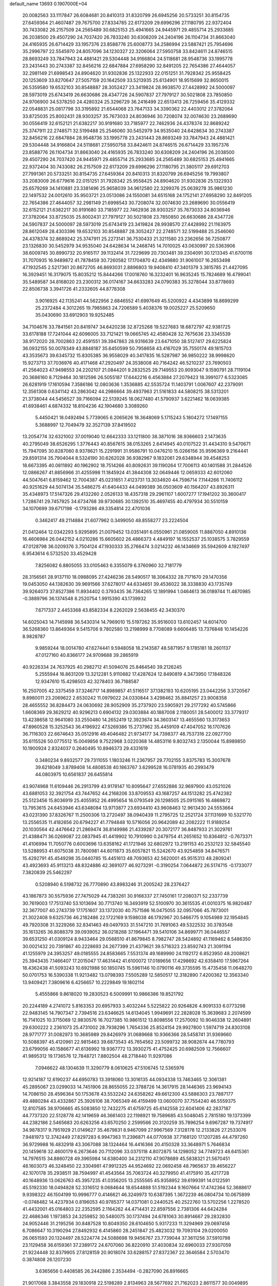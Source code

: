 default_name                                                                    
13693  0.1907000E+04
  20.0082563  33.1117847  26.6084681  20.8410313  31.8320799  26.6945256
  20.5733251  30.8154735  27.6459364  21.4607487  29.7675700  27.8334785
  22.6173209  29.6996296  27.1180795  22.9372404  30.7433082  26.2157509
  24.2565489  30.6825153  25.4941665  24.9445971  29.4855714  25.2933685
  26.2038500  29.4507290  24.7037420  26.7833240  30.6308209  24.2404196
  26.1104734  31.8663040  24.4165935  26.6714429  33.1957376  23.8588776
  25.6008773  34.2586994  23.5887421  25.7954696  35.2996797  22.5545970
  24.8057096  34.1230327  22.3206064  27.5950758  33.8424611  24.8746515
  28.8693249  33.7847943  24.4881421  29.5304448  34.9166804  24.5118681
  28.9548736  33.1995778  23.2431443  30.2743387  32.8456216  22.6847884
  27.6958290  32.8491205  22.7654386  27.4644057  32.2981149  21.6998543
  24.8904620  31.9302836  25.1322933  22.0151251  31.7928342  25.9558425
  20.1253609  33.8270647  27.5057159  20.1642509  33.5213935  25.6134901
  18.9515699  32.8650015  26.5359580  19.6532103  30.8548887  28.3052427
  23.3419824  28.9938570  27.4428992  24.5000097  28.5973019  25.6743419
  26.6630686  28.4347726  24.5907837  27.7979127  30.5021808  23.7850850
  24.9706900  34.5378250  24.4280324  25.3296729  36.2416499  22.6513413
  26.7259456  35.4129332  22.0548831  25.0817798  33.3195892  21.6544068
  23.7647133  34.3390362  22.4403012  27.3782064  33.8725035  25.8002431
  28.9303257  35.7673033  24.8036946  30.7208074  32.0074630  23.2689690
  30.0556419  32.6152121  21.6382217  30.9191680  33.7185977  22.7462936
  24.4378374  32.8689242  25.3747911  22.2748571  32.5199488  25.2546060
  30.5452979  34.9535040  24.6428634  30.2743387  32.8456216  22.6847884
  28.9548736  33.1995778  23.2431443  28.8693249  33.7847943  24.4881421
  29.5304448  34.9166804  24.5118681  27.5950758  33.8424611  24.8746515
  26.6714429  33.1957376  23.8588776  26.1104734  31.8663040  24.4165935
  26.7833240  30.6308209  24.2404196  26.2038500  29.4507290  24.7037420
  24.9445971  29.4855714  25.2933685  24.2565489  30.6825153  25.4941665
  22.9372404  30.7433082  26.2157509  22.6173209  29.6996296  27.1180795
  21.3805117  29.6912703  27.7991361  20.5733251  30.8154735  27.6459364
  20.8410313  31.8320799  26.6945256  19.7993807  33.2083009  26.6779616
  22.0151251  31.7928342  25.9558425  24.8904620  31.9302836  25.1322933
  25.6579269  34.1410881  23.3381496  25.9658039  34.9612580  22.3299376
  25.0639278  35.9861230  22.1497532  24.0012610  35.9503721  23.0513086
  24.1550081  34.6515168  24.1752141  27.6958290  32.8491205  22.7654386
  27.4644057  32.2981149  21.6998543  30.7208074  32.0074630  23.2689690
  30.0556419  32.6152121  21.6382217  30.9191680  33.7185977  22.7462936
  28.9303257  35.7673033  24.8036946  27.3782064  33.8725035  25.8002431
  27.7979127  30.5021808  23.7850850  26.6630686  28.4347726  24.5907837
  24.5000097  28.5973019  25.6743419  23.3419824  28.9938570  27.4428992
  21.1163975  28.8612049  28.4303396  19.6532103  30.8548887  28.3052427
  22.2748571  32.5199488  25.2546060  24.4378374  32.8689242  25.3747911
  25.2273141  36.7530433  21.3211580  23.2362656  36.7250877  23.1326830
  30.5452979  34.9535040  24.6428634  14.2468745  14.7010025  43.0630997
  20.5363906  38.6009745  30.8990732  20.9165117  39.1132414  31.7229699
  20.7303481  39.2304091  30.1213345  41.6700116  31.7070935  16.9489872
  41.7878459  30.7260582  17.1704870  42.4349880  31.9061007  16.2653498
  47.1932545   2.5217361  20.8672705  46.8693031   2.8896803  19.9408410
  47.3401379   3.3815785  21.4427095  16.3929451  16.3179075  15.8035212
  15.8444266  17.0018760  16.3232401  16.9635245  15.7824689  16.4799041
  35.5489587  34.8168020  23.2300312  36.0174167  34.6633283  24.0790383
  35.3278044  33.8778693  22.8506738   3.3941726  41.2332605  44.8778308
   3.9016925  42.1135241  44.5622956   2.6846552  41.6997649  45.5200922
   4.4343899  18.8699299  25.2372484   4.3012265  19.7985863  24.7206589
   5.4038376  19.0025227  25.5209650  35.0430690  33.6912903  19.9252485
  34.7104676  33.7841561  20.8419747  34.6420238  32.8725268  19.5227683
  18.6872797  42.9381725  33.6178188  17.7241044  42.6096005  33.7121421
  19.0665745  42.4580428  32.7675636  23.3345539  38.9172020  28.7002863
  22.4591551  39.3947863  28.9316639  23.6471050  38.5127417  29.6225824
  36.0932155  50.0078349  43.8848187  35.6450599  50.7958658  43.4167029
  35.7550174  49.1815703  43.3535673  39.6345732  15.8305385  36.9558029
  40.3417835  16.5287987  36.9850222  38.9998620  15.9273713  37.7036976
  40.4171468  47.2920497  24.3538008  40.7164242  46.5210237  23.7690503
  41.2564023  47.9498553  24.2202107  21.0844201   9.2832525  29.7149553
  20.9093047   9.1590791  28.7119104  20.3686160   8.7129464  30.1812596
  26.5055187  17.6442216   6.4563884  27.2079423  18.3991077   6.5323085
  26.6281919  17.1610594   7.3586186  12.0803636   1.3536885  42.5535724
  11.1403791   1.0067607  42.2379091  12.3561308   0.6341142  43.2863042
  44.2986664  39.4937963  21.5161833  44.5808215  38.5313201  21.3738044
  44.5456527  39.7166094  22.5139245  18.0627480  41.5790937   3.6221462
  18.0639385  41.6938461   4.6874332  18.8104236  42.1904680   3.3089260
   5.4450421  18.0492494   5.7739065   6.2065626  18.3648069   5.1715243
   5.1804272  17.1497155   5.3688997  12.7049479  32.3527139  37.8419502
  13.2054774  32.6321002  37.0019040  12.6642333  33.1211800  38.3871016
  38.9366603   2.1473635  40.2795049  38.6526295   1.3776443  40.8567615
  38.0153265   2.6414945  40.0107522  31.4434310   9.5470671  15.7947095
  30.8287060   8.9378621  15.2291991  31.9586791  10.0476210  15.0266156
  35.9596369   9.2164441  29.8591314  35.7904044   8.5324190  30.6262028
  36.9382967   9.1832061  29.6348944  39.4548253  18.6673395  40.0811892
  40.1962902  18.7514266  40.8092631  39.1190264  17.7006113  40.1401588
  31.2844526  12.0866267  41.8856966  31.4255998  11.1845924  41.3844308
  32.0649446  12.0659333  42.6012060  44.5047641   6.8159462  12.7004387
  45.0231651   7.4123731  13.3034920  44.7596714   7.1144266  11.7406112
  40.9251629  44.5074134  35.5486275  41.6404433  44.0499389  36.0503609
  40.1564207  43.8926311  35.4348973  17.5147326  29.4132260   2.0526133
  18.4357318  29.2961107   1.6007277  17.1941202  30.3600417   1.7286741
  29.7457925  34.6734768  39.9730685  30.1392510  35.4697455  40.4797934
  30.5510159  34.1070699  39.6717198  -0.1793286  49.3354814  22.4701036
   0.3462417  49.2114884  21.6077962   0.3499050  48.8558277  23.2224504
  21.0412464  12.0342293   5.9295895  21.0079452  13.0351491   6.0550961
  21.0859005  11.8887050   4.8910136  16.4606984  26.0442152   4.0210286
  15.6605602  26.4866373   4.4849197  16.1552537  25.1038575   3.7829559
  47.0128798  36.0209376   3.7504124  47.1930333  35.2766474   3.0214232
  46.1434669  35.5942609   4.1927497   6.9543614   6.5732520  33.4529428
   7.8256082   6.8805055  33.0105463   6.3355079   6.3760960  32.7181779
  28.3156561  28.9137110  18.0988095  27.4246236  28.5490517  18.3064332
  28.7171670  29.1470356  19.0453050  44.1382630  39.9691566  37.6278017
  44.6334651  39.4536022  38.3338830  43.1735749  39.9264073  37.8527386
  11.8934402   0.3793435  36.7364265  12.1891994   1.0464613  36.0189744
  11.4870985  -0.3889796  36.1374548   8.2520754   1.9915390  43.1739932
   7.6717337   2.4453368  43.8582334   8.2262029   2.5638455  42.3430370
  14.6025043  14.7145998  36.5430314  14.7969010  15.5197262  35.9516003
  13.6102457  14.6014700  36.5268360  13.8649364   9.5415706   9.7802580
  13.2198999   8.7708089   9.6606485  13.7376848  10.1454226   8.9828787
   9.9859244  18.0014780  47.6274441   9.5948058  18.2143587  48.5871957
   9.1785181  18.2601137  47.0127160  40.8366177  24.9709688  39.2865919
  40.9226334  24.7637925  40.2982712  41.5094076  25.8464540  39.2126245
   5.2555944  16.8631209  13.3212281   5.9110682  17.4287624  12.8490819
   4.3473950  17.1848326  12.9347610  15.4298503  42.3278403  36.7188587
  16.2507005  42.3375459  37.3246717  14.8989857  41.5116517  37.1382193
  10.6205195  23.0442256   3.3720567   9.8980011  23.2069622   2.6530242
  11.0979022  24.0330844   3.4298462  35.8841257  23.9008358  28.4655552
  36.8284473  24.0630692  28.9052909  35.2737920  23.5905921  29.2177292
  40.5745866   1.6608369  29.3629212  40.9296213   0.6904132  29.0303884
  40.1887008   2.1180051  28.5400012  33.3779317  13.4238658  12.9641080
  33.2550480  14.2652419  12.3923674  34.3603147  13.4655560  13.3173653
  47.8960528  15.3252543  36.4196922  47.5269386  15.2737962  35.4459109
  47.4047052  16.1707626  36.7116303  22.6674643  35.0512916  49.4046482
  21.9734177  34.7398377  48.7537316  22.0927700  35.6115526  50.0775512
  15.0049856   9.7522968   3.0220368  14.4853116   9.8032743   2.1350044
  15.8989850  10.1900924   2.8324037   0.2640495  10.8946373  29.4331619
   0.3480234   9.8932577  29.7311055   1.1803246  11.2367957  29.7702155
   3.8375783  15.3007678  39.6218049   3.8789408  14.4808538  40.1863767
   3.6299528  16.0781935  40.2993479  44.0803975  10.6561837  26.6455814
  43.9074968  11.6109446  26.2913799  43.9178147  10.8095647  27.6552886
  32.9697900  43.0521026  43.6881053  32.3921754  43.7447652  44.2168206
  33.8709553  43.1687257  44.1513282  25.4742382  25.5123456  15.8036919
  25.4055952  26.4995654  16.0793549  26.1298505  25.0915165  16.4869872
  13.7953615  24.6453946  43.6348084  13.9713877  23.6934410  43.9608463
  12.9613430  24.5553664  43.0231390  37.8326767  11.2500306  13.2720497
  38.0940439  11.2795725  12.2521724  37.1131699  10.5321770  13.2556535
  11.4182656  20.6794227  41.7794848  10.5716056  20.9642089  42.2082222
  11.9189254  20.1030564  42.4476642  21.2869474  36.8149986  21.4339287
  20.3072177  36.8487933  21.3029761  21.4388471  36.0269087  22.0837945
  41.4419902  10.7910990   0.2479754  41.2651652  10.8364812  -0.7673371
  41.4106994  11.7050776   0.6003696  13.6358162  41.1721946  32.6802972
  13.2191153  40.2532123  32.5845540  13.5288953  41.6075038  31.7800981
  44.6011873  35.6057821  15.5242670  43.9254859  34.8476571  15.4292791
  45.4549298  35.0440785  15.4451613  48.7093653  42.5620001  45.9515313
  48.2809241  43.4923693  45.9113213  48.8324886  42.3691077  46.9273291
  -0.3190254   7.0644872  26.5174715  -0.1733077   7.3820839  25.5462297
   0.5208940   6.5198732  26.7770890  43.8983246  31.2005242  28.2376427
  43.1867873  30.5575936  27.7475029  44.7383261  30.9168337  27.7450161
  17.2080371  52.2337739  30.7619003  17.7513740  53.1013694  30.7713740
  16.3493919  52.5100970  30.3615535  41.0010375  16.9820487  32.3677007
  40.2743739  17.1751607  33.1372030  40.7571586  16.0475055  32.0957066
  45.7873001  21.3022408   9.6325736  46.2182486  22.1722169   9.1598038
  46.1792967  20.5466775   9.1054989  32.1954845  49.7920308  31.3229266
  32.8341463  49.0497933  31.5147210  31.7691063  49.5322532  30.3783548
  35.1613265  36.8088379  39.0939052  36.0218268  37.1964471  39.5410106
  34.8699771  36.0446557  39.6531250  41.0309124   8.9433464  29.0568510
  41.8679845   8.7982747  28.5424892  41.1169462   8.5486350  30.0021432
  20.7391867  40.2228693  24.2677399  21.4379621  39.5716323  23.8592743
  21.3091194  41.1255979  24.3953257  49.0185555  24.8583665   7.5531374
  49.1689990  24.1192172   6.8523950  48.2008621  25.3943435   7.1466407
  17.2015047  17.4631442  41.6100072  17.0189656  17.4298692  42.6358410
  17.5967264  18.4362438  41.5093243  10.6921988  50.1850745  15.5961146
  10.0790116  49.3735595  15.4735458  11.0648270  50.0701753  16.5390338
  11.9213482  13.0798393   7.5505289  12.5850517  12.3182890   7.4200362
  12.3563340  13.9409421   7.3809616   6.4256657  10.2229849  19.1802114
   5.4555866   9.8618020  19.2830523   6.5009991  10.9866386  19.8521792
  20.2244189   4.2741072   5.8163353  20.6957933   3.4032244   5.5225822
  20.9264826   4.9091333   6.0773298  22.9483145  14.7907347   2.7394516
  23.6346625  14.6134045   1.9949691  22.2828028  15.3639683   2.2074599
  16.7141025  10.3715069  12.9830576  16.7027385  10.9861512  13.8098556
  17.2570092  10.9046338  12.2604891  29.6300222   2.2361073  25.4731002
  28.7938296   1.7654336  25.8524154  29.9927800   1.5974719  24.8303108
  28.9771777  31.0082973  10.3685989  29.8426979  31.0689668  10.9366366
  28.5458741  31.9369660  10.5088397  45.4120961  22.9815463  39.6873543
  45.7654562  23.5099732  38.9082674  44.7780793  23.6799056  40.1586677
  41.6136992  19.9367772  13.3930275  41.4752425  20.6982509  12.7566607
  41.9895312  19.1736576  12.7848721   7.8802504  48.2718440  11.9297086
   7.0946622  48.1304639  11.3290779   8.0610625  47.5106745  12.5365976
  12.9214187  12.6190237  44.6950783  13.3918060  13.3016135  44.0934338
  13.7463465  12.3061381  45.2895067  23.0299033  14.7451906  28.8655055
  22.3788726  14.3617915  28.1446365  23.9694143  14.7086150  28.4596364
  50.1753678  43.5532242  24.6358262  49.6612300  43.5886303  23.7887177
  49.4880284  43.4332867  25.3926106  38.7065349  46.4159499  13.0600070
  37.7554240  46.5559375  12.8107585  38.9706665  45.5083850  12.7432275
  41.6759725  45.6142558  22.6041406  42.2837187  44.7737320  22.5128778
  42.1419659  46.3661403  22.1198921  19.7589685  43.5048045   2.7815180
  19.1373399  44.2382186   2.5465683  20.6263256  43.6570250   2.2599566
  20.3120259  35.7896254   9.6967287  19.7374917  34.9878317   9.7951929
  21.0149627  35.4679831   8.9467099  27.9967569   7.3128178  12.2133826
  27.2533076   7.9481973  12.3742449  27.8297283   6.9947363  11.2396871
  44.0770938  37.7168120  17.1207285  44.4797260  36.9729988  16.4832918
  43.3067088  38.1324464  16.4416366  20.4150328  33.3648971   5.7646834
  20.1459618  32.4600179   6.2673646  20.7112096  33.0375118   4.8072875
  14.1298052  34.7749723  48.6415361  14.7976515  34.8860728  49.3965984
  14.6380400  34.2312110  47.9078689  45.5838321  21.5670451  48.1603073
  46.3248450  22.3304981  47.9912325  44.9524692  22.0692458  48.7965637
  39.4656227  42.1070178  35.2938511  38.7594997  41.4543564  35.7063724
  40.3279950  41.4175910  35.4217728  40.1648936  13.0626763  45.3957235
  41.0356205  13.2555565  45.9358952  39.6199391  14.0122591  45.5192330
  18.0494828  52.3316512   9.0684644  18.6544888  51.5192344   9.1607664
  17.4742364  52.3688617   9.9398322  46.1504199  10.9996777   0.4146621
  46.3249973  10.6387395   1.3672239  46.0804734  10.0675899  -0.0748482
  14.4237934   0.8196053  40.9785377  14.0371081   0.2440525  40.2522760
  13.5702256   1.2278520  41.4432001  45.0164803  22.2352595   2.1164262
  44.4714431  22.8597556   2.7381306  44.6424284  22.4686346   1.1973853
  24.3259852  30.5480075  30.1737494  24.6781063  30.8914667  29.2832830
  24.9052446  31.2195256  30.8487528  10.8049350  28.6104650   5.9317233
  11.3294969  29.0697458   6.7086647  10.3190294  27.8492932   6.4145860
  28.2451847  25.4823032  19.7093104  29.0200050  26.0651593  20.1324497
  28.5224774  24.5088698  19.9456767  23.7739044  37.3611256  37.5910798
  23.1129458  36.6159361  37.2389172  24.6707060  36.8220910  37.4030834
  32.6960033  27.9307059  21.9224448  32.8379905  27.8128159  20.9018074
  33.6288157  27.8372367  22.3646584   2.5703470   0.3874808  26.1207230
   3.6365656   0.4408585  26.2442886   2.3534494  -0.2827090  26.8916665
  21.9017068   3.3843558  29.1830918  22.5198289   2.8134963  28.5677692
  21.7162023   2.8611577  30.0049895  21.3410817  24.1104254  46.1279851
  20.5528076  24.6493915  45.8351029  21.4543908  24.2877880  47.1385141
   4.2230890  29.7590659   5.3117060   3.7215754  30.5308349   4.8257047
   4.1716708  30.0665654   6.3009569  21.8479732  18.2500984  35.4301977
  21.3063699  17.9584141  36.2570485  22.3543021  19.0993874  35.7202224
  25.9080578  30.1119508  34.5996658  26.1860154  29.5962949  33.6830160
  25.7207884  29.3638350  35.2613885  30.4135915   6.6861097   1.9542470
  31.0206267   7.3273262   2.5302104  29.4530587   7.0919842   2.1334303
   1.6086162  39.9351655   0.9314181   2.1593705  40.7072118   1.2335002
   1.2967291  39.4045825   1.7347005   9.0985501  39.7499969  31.1321541
   8.5602715  39.7781949  31.9601098   9.9722477  39.1824185  31.3799198
   8.0542195  13.2381569  39.4390413   7.3936957  12.5012549  39.2818637
   7.6932177  14.0738992  38.9569575  30.3508748   3.4129017  41.8259750
  29.7903243   2.5804229  42.2130214  30.4153822   4.1002918  42.6278370
  15.6955600   5.7983602  16.6690216  15.3223176   6.3516554  15.8426158
  15.8329023   6.5332430  17.3431471  25.4771295  10.6941242  23.2692724
  25.9457052  11.6221999  23.2136290  26.2261269   9.9591413  23.2422251
  35.7394318  18.7620025  13.8138878  35.8844634  18.7059028  12.8128915
  34.7262677  18.6315649  13.9181789  49.0228124  12.2351193   9.8332080
  49.8531756  12.4454097  10.4587299  49.3550447  11.3836454   9.3010338
  43.1172325  15.2931254  39.2560289  43.9603347  14.7093861  39.5635948
  42.7620129  14.6550633  38.5177126  24.0676081  10.7622680  48.4368132
  23.4975033   9.9794087  48.8939151  24.9556918  10.6636147  48.9136529
   7.3832571  25.4949761  33.2578922   8.2115838  24.9337502  33.5577898
   6.6350125  24.7294471  33.2928784  21.3061563  28.6726628   4.4080885
  21.8442019  29.4484580   4.6545593  20.3261292  28.9738589   4.5389225
  34.4726458  26.4499067  14.8983503  34.8307460  25.7453495  14.2139947
  33.4581883  26.2275899  14.8721382   8.3768174  23.5418448  20.9079503
   8.8248195  23.4151136  19.9724974   9.1386851  23.6060627  21.5898760
  12.5481011  33.4590538  20.8349526  12.1534827  33.3306560  19.9201291
  12.8758145  34.4144820  20.8958882  30.6225252  29.8833550  45.8203350
  29.6654046  29.7418268  46.2328637  30.7246864  29.0040728  45.3217922
  43.7051782  40.6056473  17.6113570  43.9924527  39.7539544  18.0808066
  42.8309512  40.8663073  17.9608912  17.6199867  18.8374885   4.6710966
  17.4068146  19.6683595   5.1648512  16.7752887  18.3934209   4.4049052
  33.2504409  10.8509977  13.5964758  33.9255625  10.8534879  14.3618017
  33.2729334  11.8061417  13.2607743  34.7059901  10.8869411  28.5036041
  35.2133303  10.8245860  27.5771541  35.1223399  10.0713561  29.0241692
  38.7438884  21.3570006  39.6235154  39.1864560  20.5059967  39.9660089
  37.6906991  21.1416379  39.6050789  39.3576176   5.2694781  32.9044592
  39.9582494   5.4940146  33.6890257  39.4211671   4.2438106  32.9340194
  21.5891463  24.4636809  10.0063287  20.8394469  23.7729045   9.9506597
  22.3799538  23.8688108  10.2444941  19.8818054  16.9597841  45.9793607
  20.8709893  16.6987313  45.8949794  19.9279526  17.7574112  46.6105789
  23.9364697   9.8888075  42.2780469  24.1358044  10.8346665  42.6427274
  24.7661240   9.7343710  41.6117647   2.2854856  16.4202563  16.5139168
   2.3077094  15.6973554  15.7790301   2.6474049  17.2562587  16.0121342
   0.9592713  51.4052415  18.3191833   0.5551966  51.9088289  19.1401435
   0.7398298  50.4097692  18.5208672  18.8074898   7.9486993  40.1518393
  19.7211406   7.3575102  40.0202795  19.2605060   8.8411170  40.3841694
  22.3228291  37.2376408  42.8985859  22.1185950  36.8627684  41.9767250
  23.1656153  36.7751299  43.2364315  48.3390837  24.6965294   0.6127508
  49.2849146  24.3145016   0.7796005  47.7636805  24.0738868   1.2092650
  39.2202347  18.6644765  37.4616261  39.3746181  18.7085731  38.4826007
  40.1592410  18.5231154  37.0786977   4.0693540  26.9175193   5.3337946
   4.3665215  27.8513257   5.0788131   3.3214408  27.1664853   6.0249547
  13.5614856  50.2660478  39.8436208  13.9841201  50.5686311  40.7156903
  13.0926618  51.1352753  39.4718076   2.3219180   8.3192815  22.2196134
   2.4377218   9.3112083  22.4097763   1.5744615   8.1175796  22.8982928
   9.0745803   8.8424293   1.5368586   8.5584157   7.9902971   1.2816100
   8.5582074   9.5563894   1.0936043  44.7591690  27.6362050  16.6609907
  45.1295132  26.8270321  17.1425410  43.7943557  27.4225621  16.4244108
  42.6048337  38.4438477  48.8016026  41.8276484  38.3535280  49.4353905
  43.2034703  37.5950325  48.9130959   9.8677425  31.9804255  25.9671634
   9.5868124  31.1430135  25.4354753  10.6914799  32.2998977  25.4631568
  49.2006934  22.4835881   5.8932336  48.3657887  21.9987958   5.5582699
  49.8638200  21.7841647   6.1163545  45.6610367  37.1357981  22.0810666
  46.5710839  37.4685113  21.7867472  45.7621815  36.6849760  23.0114714
  22.4648493  50.4073662  49.1226575  21.5234937  49.9047118  49.0437563
  22.8890073  50.0724461  49.9583579  48.6602545   5.1893791  40.2389995
  48.3458157   6.1862209  40.0927860  47.8751130   4.6196570  39.8644921
   1.2000668  31.4176612  22.9582033   0.6000183  31.4494164  22.1673024
   0.6377407  31.0991114  23.7758312  34.9515886  20.5999504   3.5766348
  35.9531882  20.5099492   3.4532183  34.5761736  21.0188385   2.7684895
  28.4871739  52.0573885   7.5280003  28.8119368  52.1773524   8.4923623
  29.3004932  51.7868280   6.9817001  48.4844915  51.1730690  12.7375068
  48.9960520  50.4117591  13.1825797  48.8987695  52.0025284  13.1177692
  16.3621601   3.5829043  20.0449093  15.9059882   4.5147802  20.2182965
  15.8135563   2.9763364  20.6483878  20.3130173  15.3100956  26.4642053
  19.4668125  15.1368837  26.9529085  20.9232096  14.5427898  26.5832675
  45.2737895  21.8745343  24.8227477  46.0861812  22.2832343  24.3801067
  44.5186356  22.3858537  24.4021025  35.0568681  26.8903033  22.7997749
  34.8566606  26.0104507  22.2437282  34.7097490  26.6783188  23.7535001
  39.8885751  32.8867182  24.4829094  40.6475068  33.5392013  24.4087352
  40.3568932  31.9832778  24.6959336  33.4211684   8.2465292   8.7321476
  33.6654824   8.9848971   9.4055151  32.7593195   7.6775474   9.2077040
  34.0505811  13.7487516  29.1338116  33.9942324  14.2009189  28.1710428
  34.3760091  12.8192898  28.9803731   3.9942297  36.6643507  22.0939898
   3.3403976  36.2429168  21.4025870   4.8192083  36.0697225  22.1333268
  41.2783038  13.3106909  34.3131501  40.9519203  13.5214821  33.4053617
  41.5117862  12.2772043  34.2817233  35.8693678  21.3432859   9.5251088
  35.4024079  21.4967902   8.6368200  36.7242619  21.8835961   9.4569622
  38.9490119  38.4449567  38.3158506  38.1222766  38.3390976  38.9323437
  39.1894530  37.4810383  38.0906748  48.0330556  32.0024884  33.1575626
  48.1931761  32.7118673  32.4538529  47.2012453  31.4846314  32.8258712
  27.6809535  35.5224085  19.0770556  26.8276027  35.0799524  19.1751210
  27.7855570  36.1958594  19.7990394  12.5645099   3.6265454  15.1490938
  11.6936312   3.4691099  15.6345240  12.3464854   3.5650895  14.1514103
  42.8356564  44.0932382   4.3918385  43.5487410  43.9628269   5.1426746
  42.7989610  43.1528870   3.9401077  11.2216698  25.0342386  35.8706134
  10.3096640  25.4645141  35.8130733  11.0391197  23.9966163  35.8908793
  37.7667757  34.2953161  24.9882768  38.2959578  35.1550546  24.7131145
  38.4156738  33.5217956  24.6839111   6.4908736   1.6451097  16.2201155
   5.8869662   2.3124730  16.8532541   6.7214816   0.9271930  16.9312934
  12.1111064  36.6171735   8.1806832  12.3604876  35.6886696   8.4985299
  11.1578967  36.4512002   7.7616104   4.7566149  38.6935960  34.3255539
   4.3078165  38.5579257  33.4233766   3.9994406  38.4234180  35.0161315
  15.3570204  12.0056361  48.7670651  15.2398230  12.6687185  47.9509998
  16.4249902  11.9736628  48.7584793  50.2309005  35.3663906  45.4718264
  50.7568058  36.1687159  44.9722707  49.4173307  35.8300459  45.8936509
  46.2527447  28.9544996  30.2880166  47.0458779  28.3507063  30.4641823
  45.5563798  28.4139661  29.7274368  13.8200931  10.3010939   0.4656003
  13.1969992  10.9745340   0.9178166  14.5076718  10.8933008  -0.0608454
  35.2298074  38.1070483   4.7763050  35.1998042  38.7965568   4.0534527
  35.3336463  37.1988826   4.2298907   8.7953083  51.7565695  16.8614017
   9.5356244  51.4965453  16.2194498   8.8839590  52.7597946  16.9844697
  37.8679446   3.1396132  49.1339405  37.4043867   2.3442457  49.4911009
  38.8599082   2.9314761  49.1636422  25.7434836  51.9104752  30.4910702
  25.4559435  51.3300610  31.2838710  26.7152333  52.2352900  30.7562091
  13.8907318  11.7988704  18.4185860  14.1928385  11.1808424  17.6523131
  13.5881860  11.1061668  19.1516118  35.5996573  39.0633657  20.4948995
  35.1424771  39.9500069  20.6407084  35.1564869  38.3484604  21.1017776
  20.7683283  19.8309374  38.6925160  21.5662340  20.1200358  39.3386400
  20.7262766  20.6341124  38.0665842  41.2574309   8.1130899  11.3807633
  40.1880556   8.0500761  11.5016546  41.5684039   7.3733825  12.0373511
  39.2699731  41.0022880  47.0480854  38.9489690  39.9925262  47.0564093
  40.1201757  40.9229041  46.4491710  42.7451913  49.1410634  10.8453120
  42.0620869  48.5254156  10.4222265  42.1580833  49.7434098  11.4656413
  31.7865987  12.8091793  26.4566994  31.0247713  13.5393561  26.4276660
  32.6183614  13.4176988  26.4063750  27.6043044  26.7985499  43.6638645
  28.5489638  26.4979744  43.6846786  27.0977052  26.0365741  43.1843105
  45.5929690  34.7510248  34.7503961  46.6275001  34.5714816  34.7973094
  45.5319201  35.1125523  33.7800599  34.8846761  41.8336994  19.8273358
  34.2344811  42.4333169  20.3389565  35.2627548  42.4118141  19.0714775
  47.9679955  11.4150366  29.7904671  48.9825549  11.1693637  29.7994031
  47.9777091  12.3149233  29.3404931   4.4437944  46.4403272   0.8635081
   5.3828721  46.6903365   0.9214537   4.1946535  46.3722537  -0.1723357
  34.5186488  18.8618886  43.1096960  34.2495599  19.1952709  43.9829780
  35.4625205  19.3128927  42.9939828   7.1495011  42.5003122   1.1915254
   7.2693289  41.5901092   1.6891409   6.6059849  42.2815080   0.3337044
  13.8688871   1.0474834  -0.0446925  14.5689548   1.3535259   0.6967169
  13.0510137   0.7904587   0.5586719  21.4973098  16.1811607  30.5027146
  21.7867118  16.3213143  31.4706190  22.1324468  15.6124893  30.0147637
  31.2869980  15.1510365   2.5208351  30.6590221  15.3962353   1.7703494
  31.9359068  14.3997813   2.0551874  11.9244460   3.6943640  12.3718785
  11.7058470   3.7044234  11.3648022  11.1426980   4.2333567  12.8359391
  16.1531777  15.2084947  40.8049731  16.5366195  16.1172426  41.1164758
  15.5137935  14.9286915  41.5647758  48.4304877  50.8068016  23.6921587
  47.6744066  51.0351534  23.0161687  49.1221856  50.2303165  23.1974738
  49.4682712  13.1521613  12.9198489  50.3949494  13.2612664  12.4870036
  49.3928297  13.9355795  13.5056501  22.4113268  16.8245825  32.9886650
  23.4130225  16.7152250  33.0418497  22.2023657  17.5179091  33.7499059
  16.4956124   7.6717078  12.7711980  16.5969274   8.6498600  13.0138867
  15.6781167   7.3262718  13.3163435  31.7997992  13.3648152  45.4881103
  31.0268017  12.7358881  45.5890684  32.3182348  13.0676229  44.6831013
  43.2678607  35.4288598  26.9322827  43.9531206  35.0834857  27.6095687
  43.5692778  35.0713599  26.0165567  42.5444654   2.3014686   0.9433987
  43.5180859   1.9462866   0.9803627  42.0101283   1.4796024   1.3245231
  43.0533119  47.6906855  21.5685829  42.5998644  47.7259905  20.6528283
  44.0536961  47.9609717  21.3619562  27.6126601  26.3802994  31.7639167
  27.3669340  25.3863294  31.7021543  28.4884851  26.3375740  32.3046330
  28.8482853  19.6323280  39.2559264  27.8926915  19.1725516  39.3234739
  29.4359597  18.8821859  39.5123675  24.3797444  11.4143722  14.7311696
  24.0530630  10.4422613  14.8134520  24.8975870  11.5386415  13.8833855
  48.6148956  44.7128594  22.5254656  48.5503662  43.9623509  21.8709459
  49.2745824  45.3517301  22.0845882   5.7135204  32.0434912   1.9264643
   5.5438348  31.2380911   2.4315804   4.8677476  32.6801441   1.9532927
  41.2517204  18.1809083  29.6847740  42.1672785  17.8135155  29.4921712
  41.0432131  17.7612550  30.6062312  43.1166511  38.7199380   4.6409625
  42.5653397  37.8758888   4.7100098  43.1606317  38.9773259   5.6405447
  15.9488249   1.6624881   1.4028303  15.9850338   1.4709161   2.4012415
  16.8231665   1.3192017   1.0318182  35.6245254   6.8653766  11.4640268
  36.4370115   6.2104341  11.3281079  35.8209042   7.6633666  10.7918565
   8.5672918  51.9469074  25.6968588   9.0722635  52.8524376  25.7365390
   9.1072470  51.4218910  25.0204132  25.5493713  27.1864249  35.7267553
  25.0980146  26.7767507  34.8649060  26.5032149  26.8907024  35.6284686
  32.8333820  11.0368961  33.7256684  31.9731423  11.6477726  34.0278551
  32.9356530  11.3589633  32.7762930  15.8923569  35.4349855  38.3330721
  14.9448681  35.0402635  38.4846744  16.4904873  34.6370270  38.1202703
  37.9842214  29.4602446  26.0138791  38.6128132  29.7348505  26.7758677
  37.5664273  28.5557737  26.4185158  35.0429488  32.3564744  22.6138201
  34.9955493  31.8597279  23.5324727  35.6227121  31.7022443  22.0600203
  39.2492259  38.0394764   5.0818956  40.1767833  37.5745491   5.1091006
  38.7057266  37.7891379   5.8989502   1.0408885  17.0598117  20.7053404
   1.6894975  17.8347254  20.8070984   1.6351630  16.3933223  20.1537654
  45.5690580  29.9682031  17.7710568  45.4808750  29.8246568  18.8025367
  45.1110890  29.1564609  17.3740636  15.9909576  44.5242101  28.5862547
  16.7073178  45.2324745  28.6077488  16.3317098  43.6837156  28.9719783
  33.3553001  15.8782576  11.5317692  33.2545670  16.6960232  10.9032028
  34.1653338  15.3898036  11.0907882  21.6232705  16.7972788   1.2375195
  22.1547877  16.4623158   0.4056062  22.2494547  17.4534107   1.7013393
  38.2468057  35.2878117  21.8006248  38.7021707  35.6575495  22.5836436
  37.2305550  35.3281674  21.9613979   7.2307868  48.9946683   4.3467545
   6.2162364  49.1719463   4.4031996   7.3488190  48.1883554   3.7489294
  49.9517161  13.6085786  40.5015494  50.9043530  13.2730154  40.5682910
  49.5017533  13.0265061  39.8052583  33.5431354  37.1537082  46.3797104
  32.7208116  37.5061579  45.8497131  34.3683260  37.5690521  46.0166988
  34.3618611  16.1987970  43.8315335  34.2347509  15.6708534  42.9305561
  34.3679262  17.1512350  43.5877287  23.1598150  36.4573687  40.2217064
  23.8892475  37.0747009  40.5126804  23.1710060  36.4715047  39.2205763
   5.1272866  25.6070754  21.7091152   5.5326191  24.9471081  21.1208167
   4.1315385  25.5632379  21.6108010  39.7174793   9.0283878  43.9772943
  39.7507743   8.4906998  44.8246492  38.9530714   8.5614067  43.4541366
  42.6975153  41.8046656   3.1038191  43.6090866  41.3651232   3.2604070
  42.0155347  41.0960376   3.2476478  49.4221205  14.9888695  14.7766966
  50.3079721  15.4260047  14.6470431  49.4478060  14.6782595  15.7700025
   6.4078557  10.9623698  39.5480623   6.5341300  10.1891223  40.1681464
   6.4611601  10.5832206  38.6015088  14.3313982  31.7573767  17.3270258
  14.6804283  32.6746465  17.6151606  14.4050875  31.7611649  16.3205387
  20.1486123   9.1694413  27.0525896  19.8210240  10.1355667  26.8278723
  20.8880525   8.9595179  26.3611969  47.3613330  44.8108756  46.1118157
  47.0800638  45.7159082  45.7541292  47.5868538  44.9253536  47.0457181
  20.8319754  43.2870927   9.5984210  20.7307980  43.9775338   8.7983957
  20.0306102  43.5494304  10.1491728  26.7546503   2.6841531  16.6841223
  26.2222589   3.1841601  15.8841871  26.4337809   3.2679983  17.4952247
   1.9204768  31.2624767  27.2260929   2.1548231  30.7766696  28.1100119
   1.7485334  32.2592484  27.5886251  15.1210019  42.2620281  19.3197410
  14.8310374  42.6649056  20.1789212  16.1186084  42.0785913  19.3750041
  29.1671613  13.3841247   1.2579547  29.2304903  14.4120832   1.1330621
  30.0859247  13.0759505   1.4223004  36.6257498  15.5179839   0.3092632
  35.8977716  16.1909710   0.7136708  36.3478607  14.5922626   0.7013746
  16.7536963  12.5845398  44.0166851  16.1511402  12.3572524  44.7885890
  16.1352000  13.0778122  43.3170382  22.0723705   0.7553416   7.9012647
  22.5285613   1.3930555   7.2420743  21.0774746   0.8803682   7.6323320
  21.9160740  49.6812613  45.2502695  22.3907219  48.9631633  45.7131599
  20.9075987  49.5026388  45.4135122   9.1928745  26.0931028  25.6195840
   8.1771522  25.9127996  25.5550694   9.4720127  25.6734895  26.5074391
  23.9689008   6.6073669  49.1057645  23.2548219   5.9308745  49.4017206
  23.5216980   7.5048081  49.1799303  14.4523732  20.2555516  11.8320685
  15.3417965  20.3768320  12.2879894  14.4702089  19.3819416  11.2463802
  43.3718696  43.6021981  22.6539862  43.9324798  44.1646606  23.3121720
  43.0054631  42.8369066  23.2291191  40.9477195  46.1976565  14.5327230
  40.8981438  45.2124737  14.7536836  40.0618542  46.3912139  14.0477845
   8.8928866  14.9410536  49.3163187   8.8980395  13.9628180  49.6040167
   9.2109396  14.8898824  48.3398986   9.6784655   0.7919405   4.7976171
   9.1909886   0.0920283   4.2872583  10.0823247   0.3345427   5.6478416
  48.9341950  -0.3024559  33.7253825  48.9862767   0.0907851  32.7808809
  48.8526796   0.5095862  34.3674651  26.4424162  42.8652664  22.3638854
  26.4717803  41.9120878  22.7274544  27.2676168  42.9405799  21.7640847
  12.7794936  38.9240558  34.6248962  12.8100498  37.9398643  34.3748820
  13.6819995  39.0951971  35.0446707   9.5518044   0.3745380  39.4177855
   8.7076273   0.1012259  38.9288302   9.6354979   1.4024330  39.1206167
  34.8963903   3.9924516   6.0340155  35.4321887   3.2911184   6.5111897
  33.9518099   3.4398524   5.8188489  28.6031326  23.5139681  13.9104540
  28.1359809  24.1885159  13.3202746  29.0164309  24.1569021  14.6220316
  18.3192805  29.6333206  36.7403926  18.8141617  29.4330427  37.6258205
  17.3170093  29.4629398  37.0106659  44.7899255  46.1277873  18.9662778
  45.8085874  45.9712464  19.0204116  44.3705445  45.2575274  19.3401015
  15.7298140  31.3357857  26.5915150  14.8478697  30.8155169  26.9492334
  15.2696633  32.0179755  25.9737135   1.7289456  13.6822164  31.4833217
   0.9498114  13.8140259  30.7774743   2.1047708  12.7578368  31.1727777
   3.4952164   5.8676601  40.3800082   2.6178398   5.4699570  39.8907038
   4.1536171   5.9784783  39.6069963  22.4111433  26.2458015  26.5901789
  21.5778123  26.8026160  26.6520706  22.5214157  25.7007992  27.4567572
   2.5375985  32.3932317  20.0145268   3.2295602  32.2795793  19.2583767
   1.7851801  31.7542157  19.6917298  10.2285203  26.5099250   7.8770265
   9.7811428  25.6312465   8.2386113  11.0371927  26.1912530   7.3429386
   5.8707281  52.3929415  46.3687340   6.7558266  51.8872103  46.6668811
   5.1558501  51.7170653  46.7135821   5.7584018  22.0022914  38.7243915
   6.5198112  22.7026138  38.7500309   4.9185427  22.5557825  39.0102029
  46.8691012  16.6630025  45.1062064  46.8306774  16.0422061  45.8904465
  45.9581027  17.2437832  45.2073481  29.7686876  25.3369644  43.5235340
  30.2106469  25.1446768  42.6025321  29.7748642  24.4605585  44.0313540
  23.0113226   4.3350243   8.7449090  23.1459909   3.7558349   7.8769607
  23.7102385   3.9861978   9.3889250  47.0161527  24.0519968  15.9833759
  47.8851627  24.5555530  15.6784054  46.7022695  23.6260415  15.0678657
  45.2999149  25.0422101  27.8908525  45.1487336  24.0385719  28.0696505
  46.3041923  24.9983902  27.5768250  26.1769629  46.8062037  18.1309676
  26.9002024  46.1529394  17.7077565  26.6145026  47.7177039  18.1539449
  43.0701356  29.0480229  47.3910818  43.7164636  28.2651011  47.1841805
  43.7329601  29.8630851  47.4803036  17.7124548  38.2303705  11.6278924
  18.6176099  37.7159814  11.6706386  17.0665639  37.6065368  12.1150807
  10.5964951  33.6292136  18.4892116  10.0953054  32.8556600  18.8259310
  10.8486387  33.4633177  17.5131388   2.9386554  49.6777886  24.6136309
   2.9423053  50.1112317  23.6569254   3.9071606  49.8023146  24.8913813
  34.8080746  16.6324853  39.3044542  34.9056127  16.0385540  40.1160640
  33.8697855  16.2394470  38.9262254  18.4470261  12.2636943  11.6643371
  18.9595887  13.0472035  12.1413736  19.0400159  11.4694308  11.7542688
  43.4891074  39.9840896   7.1242971  43.5754862  39.1955716   7.7874404
  44.5183505  40.1626172   6.8481582   4.3927648  42.7522716  18.4149812
   5.0296885  42.1345601  17.8531679   5.0470144  43.5364057  18.5918300
   4.0942064  49.3601606  36.5468534   4.7334930  50.0920249  36.1555879
   4.7146887  48.5679493  36.6890110  43.6196200  15.7433607  46.7629525
  43.9918945  16.4167155  46.1054727  43.7433566  16.1491712  47.7044384
  28.2862654  51.9820477  13.5248184  28.7828602  51.4369418  12.7654645
  28.9320777  52.6111678  13.9272408   5.6989051  22.4457747  15.5975759
   6.2231437  22.8946559  16.3489203   5.9700419  22.8901541  14.7363403
  43.1716680  22.5430045  17.1085859  42.8289270  23.3170559  16.4941798
  43.2324720  21.6971437  16.5667946  14.8076701  27.5682752  31.8772861
  13.8697033  27.9602681  32.1921164  15.4857366  28.0614549  32.4781562
  27.8268819  13.9901883  12.2965517  28.6118434  13.9544469  11.6891482
  27.9935582  13.4046902  13.1153139  21.3424424  13.8430209  49.0826903
  21.9025042  14.6616316  48.9798167  21.8630863  13.0921522  48.6621406
  40.0999953  29.6654612  28.3169481  39.8535229  30.6428662  28.5690121
  40.0465536  29.1662271  29.2245581  35.9774427  41.5345744   5.9080160
  35.3327577  41.0974383   6.5499814  36.7868914  41.7957475   6.5078385
  43.4304474  28.1103371   2.7256361  42.7372937  27.5702648   3.0145806
  43.1692083  28.4823476   1.8106369   4.7634840  33.3207982  29.8755529
   5.6865182  32.9044676  29.9581319   4.3748549  33.5247899  30.7780827
  30.3754496  50.2078947  48.7631951  29.6503575  50.7143857  48.2513560
  30.3544649  50.7088545  49.7029857  15.9798975  42.8611544  24.7582426
  16.3669789  43.5647253  24.2016008  16.4935377  42.6731730  25.5964098
  20.7243666   8.5111974   3.2643597  19.7073147   8.3425450   3.4032485
  21.0972391   8.8964098   4.1366580   0.4632397   3.7299547  33.2751086
   0.1831941   3.3461852  34.1660983   1.1825962   3.1666950  32.8780028
   2.0152468  35.3062774  20.5006390   1.3830391  35.6091403  21.2215023
   1.8339316  34.3250044  20.3016684  37.7765598   2.2228681  14.2015015
  37.6651572   1.9924767  13.2151453  37.0605708   2.9149529  14.3839492
  49.2530225   4.0954316  47.7857182  49.7584833   3.3124910  47.3261986
  48.9576676   3.6280785  48.6872876  45.0599645  25.2639893  12.4345255
  45.6294709  24.6975266  13.0039404  44.2137709  25.4202823  12.9994162
  36.6893726  47.3476656  29.2051077  36.1917643  46.4221943  29.2455734
  35.9491600  47.9754517  28.9666230  42.0472765  31.5890281   9.1511843
  42.8360755  31.3095513   9.7824856  42.0799183  30.7766664   8.4840391
  40.7154241  26.5442400  10.3410580  41.3805852  25.9105583  10.7710742
  40.6108271  26.0887443   9.3970891  32.2741559  15.7883269  39.0179835
  32.3332719  15.5573920  37.9829282  32.1548303  14.8093377  39.3699432
  39.3348809  38.8791051  18.8694045  39.7333065  39.4944278  18.1108104
  40.2205090  38.3304775  19.1522700  48.3982897  38.9202933  27.9710824
  49.2099916  38.5035509  28.4902899  47.6607599  38.2999392  28.3034155
  33.3354221  12.2342079  43.6134437  33.5266258  11.2701084  43.7571344
  34.2483538  12.6793163  43.2931498  46.2689711  14.1629270  26.0451795
  45.5967913  13.5829340  25.5605763  45.8012050  15.1075224  26.0649136
  35.8315548  18.6908686  10.8681782  36.7352364  18.2870056  10.8470627
  35.9486323  19.6578085  10.4889200  23.1047784  32.7674641   9.5883353
  22.5113339  33.4045133   9.0862726  23.4764070  32.1048065   8.8849496
   1.8350458  49.9744414   6.6106282   1.3948330  49.0374199   6.4184290
   1.2013316  50.6204098   6.0523682  15.0204617   8.5079591  17.7745882
  16.0404387   8.7051618  17.8250542  14.7913105   9.2944502  16.9976310
  21.1779563  23.7482680  38.9882808  20.3588110  24.2473908  39.4355473
  20.7900319  23.2118271  38.1886273   1.1550877  13.1990435  10.9590341
   1.6388790  12.4765050  10.3686311   1.9530131  13.7286490  11.3475737
   8.7134145  17.1741178  14.7169376   8.4697862  18.0015855  15.2649446
   8.5600142  16.3616003  15.3333770  44.4050409  25.7247520  49.3312483
  45.2261447  26.1682920  49.7763736  44.5155095  25.8738692  48.3681225
  43.9963363  32.4044936   4.5560348  44.0180957  31.3763108   4.6176139
  44.1977429  32.7668790   5.5155811  26.5943506  44.3351468  37.3097351
  26.7402266  43.4440742  36.8588046  27.4416658  44.8808623  37.0550114
  23.7857168  17.0559550  20.0664895  24.4035595  16.5243256  20.7163573
  24.1862311  16.8505276  19.1584905  48.9727729  31.2298073  43.1181648
  48.3932300  31.0163805  42.3601566  48.8700737  32.3077072  43.1902826
  15.9492276  35.9186514   0.7291654  16.5564098  35.8588271   1.4926185
  15.6045671  36.9132351   0.7569905  16.2083840  24.8695291  42.0964443
  15.3784205  24.7470187  42.7778247  15.8604490  25.4415356  41.3774536
  17.7047802  22.7207219   6.6219806  17.7308495  22.5872703   5.5851716
  18.6042845  23.0239985   6.9067499  43.7890558   4.1513087  45.4585833
  43.1169346   3.8967701  44.7417217  44.6395756   4.1319418  44.9115013
  33.1686176  14.1565442  22.6024866  32.8909491  14.9428713  23.2892353
  33.4063631  14.7845438  21.7597308  15.4139427   5.1022210   4.6990360
  15.0169791   6.0424552   4.6137990  16.4061507   5.2576989   4.9138535
  12.1378432   1.5426121   6.6756033  13.0513461   1.9437497   6.5829944
  12.0523030   1.3313682   7.7066739  20.3256321  22.5683874  12.4347608
  20.1956816  22.7010568  11.4208265  21.1759528  21.9696106  12.5521257
  50.1114398  51.1250259  25.8978107  50.6912351  50.4339990  26.3656985
  49.4790834  50.6572122  25.2876717   8.0526916  44.9795775  42.5450121
   7.2198673  45.4634654  42.2100989   8.4931060  44.7054344  41.6457927
  27.2762256   3.5601588  43.2556372  27.6078497   3.4090327  44.1877208
  27.4132623   2.6083278  42.8265307  26.8861836  30.8525755  39.5424198
  25.9442950  30.5769954  39.7646412  27.4583099  30.5792290  40.3327477
  25.8771119  14.5382622  26.3018879  26.0550198  13.8719700  27.0415027
  25.4603653  15.3034396  26.8439217  26.3614274  16.8535753  38.0248936
  26.0662764  16.0984781  37.4234328  27.3186727  17.1134349  37.6964468
  27.8043856  11.0422845  10.6261766  28.6690080  10.4577459  10.4049576
  28.0778497  11.9824080  10.2934066  41.4571767  26.4670837  46.7436191
  42.2535308  27.0702102  46.8008011  41.7368017  25.5641919  47.0760754
  32.7192602  38.5897827  12.4554667  32.7554931  39.6348617  12.3211083
  33.7369819  38.3596989  12.4461068   9.3441526  44.6794943  40.2296970
   8.9438474  43.9702143  39.5869678   9.6054085  45.4015079  39.6096501
   2.7339687   2.5908328  32.4675118   2.9752015   1.6975489  32.8610888
   3.6641583   3.0710182  32.3010371  25.5139868  24.0769791  34.8448189
  25.5228633  23.1198812  34.4846393  26.4533034  24.2453022  35.2324408
   2.7905328  48.3446530  15.6593556   2.5195418  48.4688580  14.5972434
   3.5112332  49.1339761  15.7486298  30.8943181   4.3157939  28.5083988
  31.1104968   3.8463344  27.6058629  31.3927947   5.2487581  28.4862406
  11.0048152  23.2975030  16.0837962  10.5455712  22.3974621  15.8063201
  11.7024200  23.4576506  15.2916714  13.0227434  19.7067535   3.8191968
  12.4345591  19.7784352   2.9460169  13.9780749  19.7384513   3.3221760
  42.4891626  19.1745085   0.3836190  43.0320627  19.3841904   1.1706219
  41.6356955  18.7137204   0.6574912  48.2951555  37.9489541  21.7442864
  48.3193893  38.7744435  21.1573045  48.4864850  38.3074527  22.6974512
   2.5645401  23.4484304  25.3203468   2.9521049  24.1541489  25.9006777
   2.0002953  23.9564983  24.5812891   6.6308299  17.5758336  34.4343028
   7.4057958  17.0460008  34.9614352   7.0725512  18.4921360  34.3892756
  38.4296296  24.3466438  29.5567484  38.9298381  24.5301217  30.4592613
  38.6830585  23.3500382  29.3752969  42.2751977  22.4582259  36.3328043
  41.7437278  22.7270689  37.2451322  42.8136816  23.2881163  36.2153517
   5.7066376   0.1513785  36.1808828   6.4816867   0.6717924  35.7653305
   4.9050921   0.2524802  35.6016088  45.8696946  11.2664006  39.7591605
  45.4885941  10.7515225  40.5666567  45.7705624  10.6163666  38.9843315
  30.8251666  49.9796102  20.3281218  31.7703381  49.6811450  20.7153662
  31.0748252  50.8256957  19.7868687  28.6008977  10.3935015  40.9096259
  29.3722445  10.2834807  41.5045136  28.6605275  11.3669869  40.5583420
  16.8935903  44.0534035  47.4626394  17.1082650  45.0744424  47.3527875
  16.2854959  43.9272793  46.5566205  41.2203345  47.0670381  28.9066801
  41.6602049  48.0194778  28.9257865  41.2972071  46.7009345  27.9347937
  39.3024257   7.4737050  46.4790604  39.7339659   7.0906720  47.3454639
  38.6946784   6.7105528  46.2014394  16.1079054  20.4941507  16.0588269
  17.1080605  20.3412723  16.4097681  15.8121278  21.3524906  16.4825306
  46.1445850  37.9704032  10.0986788  46.7595376  37.3409094  10.7111441
  45.8189606  38.6822007  10.6751090  47.0575198  11.8707661  12.9007629
  46.9595553  12.4274650  13.7242718  48.1052104  11.8505088  12.7190355
   7.8589923  46.8437862   2.6343562   7.8206234  46.9030941   1.6399384
   7.8717045  45.8656348   2.9527100  32.6063895  23.1936901  36.7209119
  32.0549048  22.7540607  37.4688331  32.2831047  24.1998444  36.7368993
   5.4244875  13.0147076   3.5048568   5.0656747  12.0447334   3.5161210
   6.3909775  12.9465010   3.7631998  45.6446449  48.6479135  17.7727026
  46.4399337  48.8106302  18.3844475  45.2710460  47.7381213  18.0254045
  44.6983725  33.3264541  47.0727155  44.9584614  34.2581638  47.3502384
  43.8160447  33.3998922  46.5411883   0.5055227  37.4148982  32.9007071
   0.5259488  38.2207370  32.3052534  -0.4236972  37.3831819  33.3090413
  24.9052742  23.1157120   2.2542233  25.0572563  22.0777542   2.0849428
  25.5918967  23.5081230   1.5626748   2.4352671  16.2251247  48.0321942
   2.1424443  16.1448866  47.0814317   3.2234089  16.8389049  48.0814906
  29.9096973  17.6536330  48.6174796  30.7974881  17.4497962  48.1168588
  29.2192667  17.6612951  47.8764843  42.7379169   7.2563820  36.2707311
  42.8680380   7.0700218  37.2211172  43.5768812   7.6034062  35.8653360
  26.0322754   9.2153019  33.0048780  25.5707762   9.8948982  33.6062003
  26.6484662   8.6633990  33.6973074  23.4637283   2.2051999  48.4370061
  22.9120375   1.3467804  48.3126175  22.8725244   2.9642630  48.1196182
  17.3783484  14.9019236  17.8116776  17.8312040  15.2589346  18.6241805
  16.4014636  14.7339513  18.0182104  11.1267407   3.9145639  43.0762089
  11.8905820   4.2237107  42.4314780  11.1838480   2.8875675  42.9404287
  17.4948135  41.3219996  43.9978444  16.9484406  41.0549343  43.1005536
  16.9613792  42.0867406  44.3448014  12.1235751  43.0219271  33.8111349
  12.6888077  42.3113809  33.3278877  12.7620524  43.4382534  34.5049717
  19.6519207  27.9745049  46.3256015  19.0954254  28.6228691  45.7399540
  19.0090116  27.7358855  47.1022446   3.1607667  22.1307278  21.8686433
   3.0293223  21.2814830  21.3463876   3.5247403  21.8067236  22.7274119
  11.5466093  19.8375817   1.6236320  11.8228827  20.8670829   1.4254174
  11.9813764  19.3388979   0.8412708  22.7052829  45.1496731  17.9540694
  23.4223072  44.4455106  17.7311991  22.7205920  45.1277185  19.0257440
  37.6059889  48.6060660  33.7653847  38.4927754  48.7336890  34.2766047
  37.3676949  49.5628632  33.4580819  47.6707845  51.8168559  19.2539671
  48.4191063  52.3118528  19.7710310  47.4128380  52.4845664  18.4739124
   3.9256798  18.5466689   0.2866077   4.4665014  19.0059797   1.0044891
   3.5001449  19.2987616  -0.2508523  47.4857527  15.6308212  10.9648569
  48.3147105  15.5191543  10.3547522  46.9842382  14.7236133  10.8843964
  16.7076646  42.0450754  29.7341091  17.5210617  42.3373160  30.3091678
  16.2464953  41.3644266  30.2759475  27.7259474  45.9800928  32.0974806
  26.7368731  45.8719947  32.2875386  27.8465034  46.9161816  31.6765316
  10.3341153  36.4349305  18.6650904  10.3896413  35.4505561  18.5906162
  11.1938554  36.8409479  18.6071195  23.2786160  44.7376780  24.9841551
  23.1863766  45.4443501  24.2473830  24.3073333  44.4851014  24.9380751
   1.6181870  12.1552389  25.5866964   2.2341723  12.6499808  26.1907490
   0.8791930  11.8025144  26.1472839  43.6562083  31.7042514  39.9749185
  43.9841010  32.6136104  39.6065191  44.0191680  31.6233678  40.9228211
  29.3441316  32.7680486  32.1074786  29.2460930  33.6078218  31.5294014
  28.6545522  32.8479162  32.8394343  46.7776770  20.0123228  32.2873700
  46.4556762  19.2870381  32.8305136  46.3508482  20.9233757  32.5216234
   8.3465264  50.6100558  10.3342511   8.1119749  50.3197672  11.2802770
   7.7445448  50.0089033   9.6661338  39.9703610  52.1179994  49.2170384
  39.3436042  52.9003023  49.0678228  40.4168757  52.3399164  50.1827213
  47.7546900  35.9865281  11.2146930  47.6989292  35.1110055  11.7736709
  48.2006699  35.7744693  10.3353182  26.2667977  45.8126744  45.7807422
  26.3955356  46.6351989  46.4145141  26.1787932  46.1973107  44.8507401
  38.1150198  38.6929121   2.6049778  38.5753558  38.5403231   3.4743318
  37.5122230  39.4820267   2.6922441   3.7812275  33.1199886  44.8209975
   3.7965523  32.8899037  45.8083429   3.9049247  32.2974695  44.2735315
  34.0611730  15.9522899   6.0166964  33.6013948  16.7539554   5.6672636
  33.8374641  15.2282400   5.2884223  48.9013812  47.8645022  46.7944860
  48.5868105  48.7967794  47.0138896  49.5863376  47.6332872  47.5157504
  30.5760554  29.7528985  22.6158867  30.5338266  29.8440623  23.6468196
  31.3565909  29.1701213  22.4708822  44.9751905  53.1073128   1.2171758
  45.0125972  52.4512395   1.9776857  44.7549575  52.5142423   0.3867611
  48.5209441   5.7372772   5.3681476  49.1634520   5.2941163   4.6729405
  48.8247981   5.1578846   6.2311372  16.3500524  20.9277526   8.3530514
  16.8837617  21.5147484   7.6281254  17.1202530  20.5212158   8.9049649
  23.4108316   3.5147664  19.8928623  22.7118111   4.1336076  19.4997777
  22.9626988   2.5964209  19.7708360  42.8248513  34.3669120  49.6529387
  41.9826099  34.8210947  50.1242507  42.4985836  34.2428136  48.6843454
  43.9112622   1.1994091  39.2096728  43.8312710   1.7745422  40.0950952
  44.2354280   1.8935621  38.5032216  30.0253651  46.7200266  10.7877718
  30.4689446  47.2508911  10.0671400  29.9663215  45.7491267  10.3683937
   3.1759936  52.2829720   7.6141655   4.0415902  52.5141837   7.1923703
   2.6812222  51.5302458   7.1443427  34.4204023  15.0077086  41.3727868
  34.8642908  14.2963154  41.9190629  33.6660755  14.5765283  40.8523833
  10.3214487  30.9998034  38.4280760  11.0668036  31.5784704  38.1082557
  10.7603944  30.2635225  38.9258568  12.5936734  52.4580498  32.9424059
  11.7238784  52.9912967  32.7078938  12.8294863  51.9497849  32.0893191
  34.3926655  51.3266352  19.1361607  35.0784609  51.7697821  18.5497356
  34.5426708  50.2886695  18.9766363   3.2542087   2.9484277  46.7644657
   2.9688736   2.6106139  47.7039367   4.2659276   2.7637999  46.8018199
  14.6377914  11.0760980  35.3632348  13.8873476  11.7750565  35.0418881
  15.1969289  11.6343100  35.9715834   2.1539318   0.5781461  30.5488587
   2.5769973   0.1612624  31.3933847   2.8445187   1.3438018  30.3400811
  24.6492431  31.6640139  43.1434038  24.7813284  30.9498527  42.4309391
  25.2239725  32.4544844  42.7425392  30.7139006   4.1234385   3.8834591
  30.7635797   5.1108740   3.5222568  29.8572769   3.7328877   3.5185803
  38.9850313  21.6555067   8.2767834  39.9299213  22.0069695   7.9518261
  38.9438110  20.6801438   7.7399515  23.4759360  14.8846880  39.4193697
  23.3987737  14.6227233  40.4104883  24.3670458  15.3364392  39.2452647
  49.9765859   0.2315301  47.9101921  49.0572873   0.4877079  48.2003628
  50.3354891   1.0288565  47.4109945  47.5177250  45.6512675  18.5634389
  48.1783424  46.4058493  18.8633296  48.0116199  44.7853065  18.8956827
  48.8262941  27.9178463  15.1844010  49.4896688  28.1268354  14.4276798
  48.8247020  26.8804229  15.2688372  15.0227714  49.8271800  30.6299854
  15.0469802  50.2337314  29.7224650  14.1522076  50.1227163  30.9915527
  17.0315479  45.0920201  23.2134325  17.1530401  45.0954081  22.1817436
  16.1478514  45.6526682  23.3619347   3.0993869  37.9089676   6.5998738
   3.3514460  38.7386767   7.1636434   3.9967556  37.3508974   6.6360217
  18.6118914  14.7771684   4.5003701  17.6760952  15.0678488   4.7840091
  18.8415419  15.4313399   3.8097445  43.5875272  38.0106963   9.0629507
  43.0844621  37.7987872   9.9330413  44.5877242  37.9253833   9.3731432
   9.9847834  18.6415015   3.6769573  10.5423523  19.0197364   2.8920814
  10.0146513  19.5004358   4.2842323  40.6932386  47.6574800   9.6553909
  40.8868141  46.7355175   9.2592950  40.2379942  48.1864757   8.9399602
  39.0228999  48.7461482  11.7707290  38.7526524  47.9961024  12.4555476
  39.5208949  48.2850665  11.0824086  14.8367306  48.1574675  16.4112329
  14.2442804  48.6784387  15.7895611  14.8787858  48.7307060  17.2527938
  32.6091505  17.0182874  33.8176986  33.3457921  16.5438428  34.3453319
  32.9903263  16.9721042  32.8425161  19.6309439  21.6414194  33.6172223
  18.6765449  21.9255752  33.1762373  19.4729008  20.6598578  33.7536232
  30.4432543  51.8965592  16.0378775  29.6608605  51.4282412  16.6242672
  30.7799832  51.0381113  15.5117440  26.4665703  29.4325609   4.9492985
  26.5408657  28.6021328   5.5835598  26.4344376  30.2187700   5.5939601
   6.1257423  25.7121567  17.8244577   6.1940650  24.8673647  18.4178802
   5.0937703  25.8949880  17.8589289   7.1539896   5.9798541  43.8220544
   7.8002762   5.6657691  43.0777864   6.2157586   5.6623877  43.5105661
   8.9113299  19.1289466  34.1684316   9.2076505  19.6110058  33.3213411
   9.8115859  18.7912109  34.5789219  48.2099787  32.3608514  39.2216309
  49.1909473  32.1016245  39.4244152  47.9132104  31.8291913  38.4079600
  31.4874481   9.5946053  41.1734481  31.1218282   9.3320884  42.0717672
  30.9809902   9.0252050  40.4889833  19.4466099  26.5637718  22.8848369
  20.2594702  25.9648560  22.8058699  19.3861718  26.9268167  23.8155996
  40.8229262  15.1074261  40.8548515  41.2931956  14.5181838  41.5199198
  41.5559893  15.4663588  40.2261351  19.1423547  46.7154703  10.8637052
  19.7672170  46.9422802  11.6346536  18.9614661  45.6751129  10.9565921
   3.2792883  45.9795126  43.4595820   3.1360351  45.3230636  42.6292837
   3.4747054  46.8781501  43.0557138   9.1713724  45.4957707  24.5527689
   9.9540088  46.0548077  24.1262083   8.9997383  45.8599191  25.4751462
  29.1622690  32.8489498   5.4478664  28.7995735  33.1220325   6.3705217
  29.3690746  31.8337795   5.5559929  26.3854089  28.8069118  32.4563860
  27.0789987  28.0899062  32.3756487  25.5409823  28.4714068  31.9687659
  50.2456962  35.9411719  22.0502120  49.3281974  36.3679087  21.8100390
  49.9297841  35.1485004  22.6895644  42.2440934  48.4992506  14.9988295
  42.2568934  48.7294814  15.9990239  41.5706675  47.7709741  14.9029226
   3.7661390  31.3482714  22.3348291   3.6142616  31.5785226  21.3458902
   2.7855330  31.3184031  22.7089581  22.4728706  31.4467713  44.8131895
  23.2586282  31.6259046  44.1799948  22.3264313  30.4310369  44.6760139
  35.9843652   1.7854632  17.9712718  35.8882351   0.9779112  17.3323974
  36.6482772   1.3485943  18.6139887  49.0319938  50.7597249  46.4231237
  49.2744976  51.5469156  46.9752688  48.1546825  51.0832825  45.8856994
  17.9357802  29.2736101  44.7191569  18.3957074  28.6838981  43.9891388
  16.9586242  29.0721468  44.6929873  48.5989319  49.9640796   2.8143656
  49.0452095  50.4951035   3.5293600  47.9261253  49.3807853   3.1964673
  10.8716305  25.3557049  28.0603018  10.8314076  26.3299484  28.4015485
  11.4330379  24.8349055  28.7157688  35.0466235  35.9865794   2.9700533
  35.9015821  35.6947861   2.4560628  34.5665040  35.0937874   3.2292734
  17.6622972   8.4188514   0.8487380  17.7155922   7.6326377   1.4505246
  17.7557579   9.2160779   1.5019315  12.2961742  33.8388050   9.4135368
  11.7821209  33.0111769   9.0525372  13.2458936  33.5702880   9.3761814
  43.7056631  28.4189575  23.5376524  42.7099080  28.6580752  23.2506485
  43.5831312  27.8781626  24.3730498  49.9287930  44.6395574  31.9767118
  49.7620877  45.6433510  31.9976685  49.0586804  44.2579121  32.4129879
  17.6521494   7.0809485  45.3206563  18.3064131   7.4391663  44.6015122
  18.1138261   7.1530694  46.2467981  47.4341807  34.3871729   1.7589181
  46.7737877  33.6157207   1.9353501  48.2239074  33.8668061   1.3344559
  16.0210389   7.2806116  48.5465164  15.0525236   7.4795810  48.9295871
  16.5725026   7.9717197  49.0585111  37.2115776  20.8034293  31.9275929
  36.5075229  20.4381750  32.5949149  37.0737462  20.2644902  31.0569073
  20.7671355  40.3083225  29.0325169  21.2027228  41.2248199  28.7378345
  20.3810491  40.0484278  28.0670198  10.8178204   7.3961205  34.5317139
  10.7808184   8.3325310  34.8128739  10.1903731   7.3716802  33.7113206
  37.9564430  11.7872433  49.0787253  37.0649758  12.0987480  48.5893086
  37.8393735  10.8997214  49.4238897  13.1471291  46.4968088  40.7263514
  13.1296072  46.9966953  39.8196377  12.3982964  46.9031580  41.2694147
  35.5635097   1.1978821  45.4901113  35.9824068   1.9759492  44.9386905
  36.2392975   0.5292451  45.6503258  19.2994326   1.1808395   6.9709646
  18.7977366   0.5361141   7.5820595  19.0795222   0.8865037   6.0097383
  27.8822457  48.6395709  31.2521159  28.2512931  48.2404554  30.3755382
  26.9166791  48.8914007  30.9762011  36.7416676  26.8142479  20.7281830
  36.0167654  27.1649883  21.4195075  36.8736137  27.5842381  20.0644839
  15.4481459  31.1788243  12.0447304  16.2220841  30.5423061  12.3336014
  14.7782866  30.5174152  11.6006742  17.7578992  48.9344424  13.4150732
  17.4833212  48.7629137  12.4461991  18.7559817  48.6645239  13.4051453
  21.8584969  30.2354255  19.2536930  21.0184868  30.6340196  19.6766873
  21.7485176  29.2470913  19.2612488  18.4817097  39.7975920  20.4507593
  18.4865561  39.6217702  21.4593342  17.9063761  39.0841548  19.9988055
  32.8705983  20.7833316   0.5965166  32.5701734  21.4435899   1.3563012
  32.1671840  20.0426997   0.6961401  36.9606323   9.1090071   3.0987044
  37.5307157   8.5458669   2.4598870  37.5977636   9.7236230   3.6294523
  40.4770410  40.4802158   2.8128931  40.0407946  40.7401305   3.7225274
  40.5378219  39.4507671   2.8400369   8.7260974  37.1174798  15.0482237
   8.3609156  37.2701316  15.9880792   7.9680493  36.6460010  14.5853205
  13.2429653  34.3599945  41.9380932  12.2691244  34.1134957  41.9054804
  13.5400271  34.4984950  40.9988122  15.5150969  43.2785696  49.7743828
  14.7772164  43.9452993  49.8935129  16.0921155  43.6199190  49.0183234
  33.3323968   9.7112013  44.4854677  32.6303081   9.2094629  44.9888760
  34.2410332   9.4061730  44.7841449  20.0915067  15.0826468   8.5825267
  20.2456831  14.7386609   7.6847043  20.6718962  15.9191442   8.6778492
   6.8628976  47.1798075  16.7068979   7.6236603  47.0077587  17.3997825
   6.0697435  46.7147500  17.1538284  36.1543654  30.7270165   1.2515993
  35.3353658  30.2783177   1.7062609  36.1994851  31.6652619   1.5403764
  30.7483710  42.9350936   1.9786077  31.0075934  43.6888724   2.6620868
  31.5855170  42.3646093   1.8450233  46.3071860  38.7542336  14.3103622
  46.5978318  39.2124484  15.1291497  46.9254912  37.9487451  14.2174580
   0.4810167  49.2080524  32.2691613   0.5103625  49.2762555  31.2452969
  -0.1057560  48.3363859  32.3869771  26.9038163   5.0945168   7.5178024
  26.8709912   4.3250187   6.8301472  26.0915727   5.7057532   7.2181899
   3.9769977  12.1939058  21.7507817   3.5414446  12.4145466  20.8161361
   4.8602300  11.6784530  21.3699562  36.1736555   3.3416896  44.0200951
  35.8011967   3.7190267  43.0994001  37.1593749   3.5367203  43.9987389
  38.9754528  50.8086040  10.0938889  38.9713530  50.2000523   9.2370660
  38.8449307  50.0776501  10.8130947  24.9194424   7.7518918  18.4284719
  25.3610700   7.2716734  17.5986939  24.8464814   8.7370952  18.1933024
  37.8500857   0.9908195  23.7301329  38.7512601   0.5920751  23.5363459
  37.9300152   1.4076319  24.6570896  39.4655680  18.9386470  17.0596577
  39.4632883  18.1467820  17.7018529  38.7540806  18.7138556  16.3599512
  19.0875746   2.7281981  40.9803249  19.1794523   2.8792399  40.0051157
  18.0081410   2.6435006  41.0631821   7.7913882  17.9169931  46.2453539
   7.0839918  17.7437172  46.9575275   7.8737678  16.9712899  45.8669394
  11.1640450  52.0721278  13.7568340  11.8050582  52.4547580  14.5388008
  10.9251858  51.1923677  14.1989888  39.5935179  13.3744879  36.2427709
  39.4819460  14.4001173  36.3941558  40.1990018  13.3492356  35.4289394
  42.5223174   3.5658891  29.9420917  41.8352126   4.3752122  29.6460779
  41.8020397   2.8087047  29.9102292  21.1570844  28.7168024  16.1152437
  22.0789556  29.1542439  16.1950191  20.9469895  28.2958743  17.0305643
  26.1157747  22.6956924  41.0270167  25.2285871  22.7476975  40.5533883
  26.0983226  23.5226323  41.6849200  47.1572698  52.7714748   8.6360427
  46.9115326  51.7303358   8.4768366  46.2058382  53.1790433   8.4693770
   9.6294971  26.4639673  31.6467978  10.2974609  25.7752799  31.8904467
   8.7058043  26.1710898  32.0058945   6.0568292  33.1143887  48.5019707
   5.8315520  33.9552769  49.0437603   6.1107468  33.4157379  47.5271470
  31.5076829  24.7105624  48.5738025  31.7361518  25.4802562  49.2719096
  32.0155527  25.0594023  47.7226808  34.4219782  26.2811561  36.8464547
  34.3765474  26.4288310  35.8367327  34.9743784  27.0946309  37.1793616
  12.9839257   2.6004064  35.2264882  13.9915713   2.3197413  35.2569850
  12.7812431   2.9275503  36.1959103   4.6637852  43.6300876  44.1339071
   5.2960937  43.7368443  44.9799625   4.3299536  44.5967579  44.0182839
  50.1273178  49.1638199  14.3234901  50.1710062  48.3326730  14.9433711
  49.7607018  49.8978331  14.9546060   1.9813978  38.4131988  46.6825807
   1.4999155  38.0545957  45.8799694   2.8823533  38.7726613  46.4205417
   9.4805694  23.2182291  40.4136497   9.9530959  22.4173646  39.8742321
   8.7523652  23.4670539  39.7600771  43.1304404   6.7627334   1.6301608
  43.9536564   6.5125213   2.2149245  43.1694010   5.9969504   0.8986935
  38.3176140  26.0289815  43.0819257  37.7530493  26.6046320  43.7311548
  37.7035667  25.2067951  42.8890570   3.0476254  17.6385944  12.0586520
   3.7183544  17.8396957  11.3082574   2.2380933  18.3060276  11.9240722
  28.5674369   6.0894405  32.2029062  28.4510831   7.0872526  32.1060242
  28.4350259   5.6775582  31.2379225  15.0800342   4.6416759   9.6997328
  14.6329097   4.9085233   8.8929713  15.6146815   5.4649825  10.0430893
  27.4471587  29.9207205   2.5903376  27.7117295  30.9682875   2.7014296
  27.1055997  29.7237642   3.5778583   2.0807987   0.2519586  42.9033786
   1.9210877  -0.7211906  42.9122230   2.3271963   0.5267483  41.8754891
  12.6478031  19.2373280  18.5713116  12.3328169  18.9228918  17.6900718
  11.9298625  18.9049693  19.2387220  15.2829815  38.5272945   0.8862343
  15.0953469  39.3868356   0.3297546  16.1376716  38.7677092   1.4114681
  44.4608524  51.3166475  49.2721565  45.1949084  50.5547817  49.1597340
  43.6055116  50.7723645  49.5314929  19.2388229  51.2722920  27.4516034
  19.7227552  51.9079599  28.0932762  18.6746139  50.7058413  28.1674637
   8.3118387  51.4726060   3.6632496   7.4455268  52.0178106   3.5898575
   8.0448620  50.6182691   4.0697438  18.2064361  26.5050013   1.9140107
  17.5419874  26.2185600   2.6598933  17.6133757  26.8627505   1.1571232
  25.7136973   4.3543389  36.3131785  26.4260426   4.4537159  37.0250229
  26.0950679   3.7149856  35.6071508  43.5665199   7.7566976  32.1127577
  43.9355121   6.8365433  32.1456085  44.0551060   8.1745550  31.2923092
  35.6384596  36.1404220  42.3918867  36.3421033  36.7450407  42.8629280
  34.8269965  36.7552335  42.1638392  33.7668029  32.3321079  26.9130275
  34.1449910  31.9134714  26.0450041  33.6378951  31.5320268  27.5590669
  49.9976688   9.9987829   3.6874896  49.8870631   9.2245479   4.3819656
  50.6534871   9.5088754   3.0396795  32.3559155  29.1345132  31.2316634
  32.1121920  30.1139664  31.4457978  33.3615406  29.2089651  30.9534707
  32.2584409  15.9917734  24.2014618  31.4989055  15.8055376  24.8611133
  32.9495722  16.5082656  24.8506154  22.2764591  35.5569581  13.2828993
  23.2550789  35.3973143  12.8665453  22.5375463  36.0132849  14.1591281
  48.7645637  51.0677818  10.1248409  48.7037371  51.3279004  11.1327650
  48.4307702  51.8264830   9.5715203  40.7129905  43.9180251  29.4816408
  40.5806543  43.0862734  30.0090295  40.9680729  44.7154229  30.0770504
  20.4804452  51.2606650  39.2622241  20.1112766  51.3881353  38.3129552
  20.0448416  50.3637188  39.5349834   9.1749319  21.8521293  42.8373279
   9.0891049  22.5259979  42.0535737   8.8522889  22.3819254  43.6437102
   0.4455900  10.4510465   8.2387352   0.0315243  11.0475343   7.4926456
   0.0778580   9.5175172   8.0671377  10.0402632  42.5157771   6.8729558
  10.8274575  42.1252081   7.2911217  10.1604774  42.2002291   5.8585639
  13.5416998  46.2778247  29.4924409  14.2783591  46.2843727  28.7023798
  14.1695785  46.6092073  30.2555282  31.5224995  32.7737404  36.4514485
  32.3283445  33.1729268  36.0171180  30.6841760  33.2252013  36.0832441
  48.9093892  41.7188145   5.5494239  48.9956486  41.1666054   6.3966247
  49.3645537  41.1117198   4.8414469  30.4107164  34.8662254   4.0995192
  31.0006045  35.2642674   4.8481194  30.1419491  33.9644874   4.5023326
   0.6156911  31.5675618  46.0523379   0.8382068  30.5871862  45.6872646
  -0.2910874  31.4455504  46.4458016  10.1056121   7.6960236  38.9826650
  10.8010155   8.3618878  38.5899429  10.5196421   7.3833761  39.8504536
  34.2738781  21.9712377  25.2024415  34.6298941  21.2146841  24.5805414
  35.0614089  22.3759133  25.6712751  34.8184749  45.7915208  21.9415703
  35.7614245  45.6934602  22.1878291  34.8313301  45.8034453  20.8977587
   4.7221681  36.3780397  28.2559063   5.2149099  35.7495363  28.8472207
   4.3254889  35.7639849  27.5086706  42.6992064  40.5904977  12.5872865
  42.0095133  39.9269671  12.9372466  43.0763068  41.0493502  13.4318380
  37.2133376  41.1935792  28.4142217  36.7876958  41.5173711  29.2833791
  36.7496900  41.7246612  27.6651715  37.8385317  15.1279416  27.9185789
  37.3227377  14.6699196  27.0979308  38.3800273  14.3701041  28.3280824
   2.2848764  42.5699262   7.9478104   1.4773743  42.7970538   8.5279047
   2.9213859  43.3338805   7.9841341  47.4531478  11.3377138  22.8286981
  47.8390984  11.6286528  21.9024179  47.7749020  12.0579212  23.4907922
  46.2506641   1.8983296  42.8084481  46.0670581   2.6805539  43.4467799
  47.2337243   1.5844752  43.1375154   4.8606839  52.6311820  40.2685156
   3.8246063  52.7288246  40.2825039   5.1124332  52.3374768  41.2139394
  23.3437612  12.8646478  35.8738243  22.9381712  13.7151750  36.3265334
  22.9255443  12.7575872  34.9749256   9.7221218  46.9009134   6.3060641
  10.1627987  46.7397901   5.4215177   9.6429897  47.9301701   6.4348645
  26.7317632  47.7454068  13.8108402  25.8103546  48.1679288  14.0035180
  26.5063693  46.7652543  13.5661201   3.1545907  42.0850010  37.8128967
   4.0321919  41.5684069  37.6806220   2.6356729  41.5539841  38.5427304
  42.6817422  29.6315703   6.9632057  43.5378959  29.6864197   6.3176518
  42.6533986  28.6104801   7.1472714  28.5651742  35.9509582  37.1654751
  28.9859349  35.8996596  38.0688394  28.9118907  36.9326351  36.7929211
  20.7999348  19.4745924  13.8396816  20.8722234  20.2007729  14.6169403
  20.6667008  18.6302570  14.4011155  26.1902014  32.8157278  47.7269715
  26.0814489  31.9527429  48.2662596  26.2626010  32.5898821  46.7602278
  44.8793979  44.2823932  34.1546225  43.8964745  44.1154271  33.9111347
  45.0184213  43.7720371  34.9823289   8.6225489  16.4917017  10.1595835
   9.2712025  15.7468428  10.4029287   8.4708494  17.0149132  11.0747578
  32.0235662  50.3486367  46.5579310  32.2579077  51.3276990  46.5425336
  31.6774555  50.1812117  47.5104214  10.0446595  42.4271079  17.1727467
  10.0441668  41.4426360  16.8493956  10.7209556  42.8963212  16.5614579
   3.1133325  40.7652390  12.5602561   3.9459739  40.2273687  12.4911369
   2.2979836  40.1910237  12.4755478  25.9954338   5.7331522  22.8710029
  26.2103765   5.5219943  23.8652310  25.0534094   5.5778036  22.7779121
  44.3300609  41.7455398  29.4401029  45.0541622  41.0899224  29.0194986
  44.0297815  41.2885570  30.2533328  47.8257213  12.9833004   0.8179970
  48.3647193  12.8797290  -0.0617549  47.0743906  12.2677419   0.7571850
  35.0714431  11.4317887   9.0887228  34.1879357  11.8669359   8.7803131
  35.6236209  11.3609919   8.2862379  48.1776080  25.2500082  26.9296468
  48.5511130  24.6126208  26.1647236  48.2242407  24.6246120  27.7905997
  34.8817686  50.4004723   2.6117941  34.3631779  50.4721570   1.7019546
  35.6568414  49.7768938   2.3662683  38.6248411   5.4311333  20.8840559
  37.7915925   4.9134034  20.6425205  39.0155772   5.7941453  20.0680621
  28.8258530  46.9904254  15.2851605  28.5603529  46.1440289  15.7650942
  28.0363986  47.3389467  14.7954409  28.0630603   9.6858627  45.1326852
  28.0405548   9.3602128  46.1415943  27.4914021   8.9825759  44.7035567
  44.9709433  38.5623670  26.1283849  45.7500069  37.8492276  26.1857054
  44.0879220  38.0520346  26.0908841  22.3774265  25.2396103  14.0220372
  23.3176769  24.9636015  13.7333772  22.4180139  26.2732650  14.1356053
  34.0305662  48.0879396  46.4798616  33.8453394  47.8487373  45.4967096
  33.3072998  48.8520574  46.6581612  17.1916420   8.3829510  38.1715420
  17.0140912   9.3770440  38.2221506  17.7897030   8.1991445  38.9749646
   2.7241567  39.6402656  18.8896400   3.2479201  40.1321925  19.6431419
   2.8461157  40.2639341  18.0741233   4.8523899  19.6876281  14.9528747
   5.0043422  20.4957533  15.5738422   3.8247601  19.5082737  15.0012775
  26.2177150  30.9749792  13.9591436  26.6940693  30.7546949  14.8118442
  26.7588779  30.4948778  13.2517886  47.2467547   8.9000788  29.1152120
  47.3340502   8.7455522  28.0964450  47.2606139   9.9690238  29.1636333
  12.2305667  22.2162596   0.9813404  13.2485662  22.4571989   0.7396805
  11.7447085  23.0934900   0.7188230   9.5292799  40.5920922  28.6058456
   9.4380043  40.2297643  29.5922455   9.1464703  39.8606159  28.0624569
  14.3748761  10.9586584  11.9932308  14.2200254  10.3400764  11.2215805
  15.2430994  10.5818058  12.4534687  48.9532247  28.2562054  30.6347230
  49.5819206  29.0289482  30.8719700  49.1482051  28.0202489  29.6254496
  37.7825701  44.9134991  48.5093211  37.5579666  45.5264167  47.7343991
  38.3705117  44.2050407  47.9961972  16.5719481  49.1634291  40.1597608
  15.9950134  49.7107636  40.8457534  16.4429864  49.7037135  39.2421549
  42.2432986  47.3843821   2.1481833  41.9246523  47.3253911   1.1863650
  42.6402462  46.5033441   2.5020480  19.0052055  48.3324156   6.4222725
  19.4452399  48.0768845   7.2945560  17.9908674  48.4613970   6.6578290
  14.2714262  15.3623724  29.6265802  15.2501847  15.4104923  29.7934524
  14.0699493  14.4430510  29.2192519  32.4187416  22.5272014   2.6013369
  31.5758178  22.8913273   2.0834876  32.3895355  23.0810106   3.4400202
  21.7911774  52.9394212  48.5021399  22.1540206  52.1218042  48.9817726
  20.7661832  52.8280015  48.4832129  36.3826198  24.2665136  37.4167104
  35.6833071  24.9810810  37.2172268  37.2357376  24.7996467  37.6729552
   7.6566739  45.5014168  36.4897272   7.7802015  44.4730606  36.2078701
   7.0810109  45.8750088  35.7382234  36.9890173   4.1925717  29.5549499
  37.1978673   3.2550651  29.9559903  36.3065805   4.6376026  30.1968949
  21.1431630  24.8779105  30.5275091  20.8893822  24.4993788  29.5688213
  20.3198705  24.6647058  31.0742492  27.5221876   5.8889965  41.8916342
  27.5493319   5.0996034  42.5656890  28.3905796   5.7598928  41.3469244
  44.0935931  28.6637038  41.6077552  43.7930138  27.8946929  42.1937910
  43.9029016  29.5151590  42.1139608  47.9595823   8.7780750  26.3840987
  48.7907638   8.1912221  26.5026483  47.6721248   8.7249064  25.4139839
  11.5701066  34.0158169  24.9115690  11.1664281  34.3349494  25.8276196
  11.4558102  34.9158787  24.3367137  30.9554874  31.2252900  18.8807113
  30.3842480  32.0308587  18.6513608  30.3056066  30.4744069  19.1015006
  39.0267669  17.2609952  26.6645834  38.4589521  16.5524563  27.1480469
  39.5166822  16.6607387  25.9829231   4.5406850  21.8673052   1.9889333
   4.4052046  22.2530501   1.0611652   5.1670634  22.6140638   2.4069526
  31.9437637  36.7936063  22.5448643  31.5084488  36.0824351  21.9285257
  31.1672421  37.4388168  22.7111667  36.0376006  31.5045609  33.8092493
  35.3835841  32.1720023  33.4336628  36.3723899  30.9949372  32.9679948
  21.8668475  34.5715346   7.9342834  22.4512147  35.2281263   7.4103537
  21.3008827  34.1376105   7.1644116  13.7263889  20.4917235  33.3622433
  12.8480780  20.6686021  32.8538860  14.1013091  19.5820130  32.9425774
  28.2940185  17.5453734  22.7904154  28.0438458  16.7396175  23.3652610
  29.2926356  17.6366382  22.9106661  47.3277193  31.4967377  36.9378536
  47.7299889  31.8012134  36.0221047  46.3946206  31.1476654  36.5529726
   3.6724883  32.7742057  32.2532732   2.6880901  32.8911325  32.3940725
   3.8213390  31.7224940  32.5076756  49.6006952   8.0651603  19.8289390
  49.1203314   8.2973980  18.9076745  48.8288466   7.8840582  20.4526083
  40.2952449  42.7355340  20.4705406  39.2851582  42.3999687  20.4854006
  40.8283865  41.8598765  20.7447404  11.9018218  47.5009136   3.9584393
  12.8976114  47.7960340   3.8252358  11.3593626  48.1490774   3.3288666
   5.3341629  19.7806456  21.5305813   6.0345416  19.1037392  21.9657167
   5.7919560  20.6920357  21.7143470   9.0930097   6.7955358  45.6469747
   8.2914666   6.6300864  44.9855798   9.7077927   5.9845495  45.4016558
  32.3678711  43.2374549  20.8562603  31.7790115  43.7254694  21.5340542
  32.1961646  43.7050861  19.9459749  33.3128892  46.6658724  36.3951500
  34.1493685  47.0993666  36.8260747  33.6814572  46.1491483  35.6129607
  42.4463353  24.9103680  20.9422473  41.4702140  24.8927162  21.1903243
  42.9777623  25.3435569  21.6987059  15.3320556  37.6067952  17.1852505
  15.9377925  37.3224603  16.4263036  15.3536126  38.6547026  17.0541438
  41.7160069  14.1230546  26.1562379  41.1174917  14.6327960  25.4564658
  41.0817187  13.3434985  26.4141954  23.0498640   0.6755966  18.6590500
  23.9468392   0.8533216  18.1672390  22.5453757   0.1617582  17.9287042
  33.0335262  18.5477110   4.9763597  32.7952382  18.1141418   4.0548798
  33.7966028  19.1675651   4.8068615  37.1378409   9.1510631  -0.0556812
  36.3594335   8.5424545   0.2870903  37.9884057   8.5591256   0.1642771
  44.7591990  42.3803212  49.0374083  43.9023542  42.5713416  49.6809170
  44.5309399  41.4489402  48.6552951  10.2937148   7.4555442  24.0737786
  10.3527366   6.5802516  24.6263088  11.0213741   8.0602847  24.3689199
  20.9089682  24.2754064   3.2877726  20.0032923  24.1458969   3.6689487
  20.9538345  25.1417341   2.7671636  47.7584654  13.6792195  28.3754817
  47.2188827  14.0693496  29.1452547  47.1725782  13.7198871  27.4916867
  15.0690628  21.8976522  37.9912965  14.5958477  22.4801346  38.6769647
  14.4864576  21.8121533  37.1739048  27.7915676  46.9426386  25.9196989
  27.7306726  46.6693719  24.8758618  28.3816266  47.7888354  25.8310233
  33.3452375   9.7059664  11.1621378  33.4158614  10.3611697  11.9708782
  32.6830936   8.9698242  11.4752641  47.9331258  28.9282309  44.2105149
  48.6758355  28.7194033  44.8639625  48.1553586  29.8491086  43.7705903
   7.7206729   2.9687775  40.5471307   8.3516158   2.9318108  39.7364133
   6.7992562   2.9703571  40.1360135   5.6155703  20.7174408  40.9284908
   5.7816290  21.3634882  40.0597584   4.7915686  20.1884524  40.4891243
  48.4926910  48.6227960  38.9992039  48.2351206  49.1628410  38.1648265
  49.3589253  48.1889783  38.7561900  28.8837843  13.1566846  32.2845399
  28.4700922  14.0183510  32.5761085  28.1866055  12.5720432  31.8913605
   6.8448621  15.5186928  23.0230413   5.9050194  15.0600241  23.1393337
   7.2921162  15.4809696  23.9141329  22.2156335  29.2493033  32.6850677
  21.9840120  28.6597581  33.5020904  22.9877715  28.7878953  32.2293494
  30.0315553  26.3764720  33.2542268  30.7049874  27.1132573  33.4410720
  30.6057741  25.5099717  33.3349671  14.4675249  14.1168376   1.9724722
  14.7449487  13.4811499   2.7578320  13.8065320  13.4516177   1.4738484
  39.0579411  50.6707835  36.7095327  39.2193025  50.2363381  37.5993675
  39.4194908  49.9552288  36.0477572  19.2434573   7.4456696  13.2586288
  19.6779864   6.5124701  13.5187588  18.2995973   7.2684214  13.0777660
  37.9925518  42.0610209  32.9599138  38.1495990  41.1087690  32.6294327
  38.4230725  42.0516999  33.9177390  31.8640598  50.5899555  13.9669939
  32.4021608  50.5911608  13.0472419  32.5671965  50.1838765  14.6094544
   8.6022940  45.6967223  27.4451636   8.8752202  44.6486311  27.5868506
   7.5705360  45.6610762  27.4241553  20.2511419  18.1715509   4.1378905
  19.2825639  18.3946900   4.0181932  20.7822268  18.8753594   3.6665242
  27.9828003  37.8300535  45.4978425  27.4456041  37.6043627  46.3773165
  28.6202295  38.5758438  45.8870512   7.2007358  30.7601836  21.9603009
   6.9110971  30.0164339  21.3345171   8.1147938  30.4047410  22.3615455
  21.6617874  10.6717429  18.4484857  22.6772405  10.5467105  18.1961812
  21.5022864   9.8355684  19.0835971  23.3164751  34.0441249  41.4431345
  24.1374603  34.0697716  42.0707914  23.3379376  34.9260732  40.9746431
  49.2428981   0.6940846   7.0511594  48.7658154   0.9024156   6.1457036
  48.5204729   0.3371353   7.6624234  16.4410654  15.5298504  21.9753941
  16.1328147  14.7861288  22.6444301  16.6204155  16.3408997  22.5500751
  43.4485522  32.2980639  14.9079866  42.7198855  32.8157511  14.3770272
  43.5390260  31.4512550  14.3992256  24.2202250  16.5371689  16.6735157
  24.6461444  17.1846289  15.9829580  24.9519933  16.5379280  17.3666865
  46.9831926  36.4037669  26.6310041  46.6319208  36.5910881  27.5641572
  47.9579025  36.1102377  26.7613414  25.6202373  38.6431879  44.3714637
  26.1121649  38.2942641  45.1852417  25.0197386  39.3870408  44.7008316
   7.9047479   2.6877870   5.0268307   8.5076484   1.8865765   4.8808248
   8.0493363   3.4673233   4.4605661  14.1127778  11.0442609  40.8883989
  13.2480262  11.3757870  40.5289241  14.8060080  11.7210501  40.5818269
  30.9863063  28.0744798   9.3856544  31.4250099  27.8221794   8.5084809
  31.7586748  27.9476913  10.0981352  36.9601499  34.2223381   2.0702638
  37.6708191  34.5788513   1.3448463  36.1887954  33.8534995   1.4647787
  41.4181731  40.2299103  21.6564827  42.2301071  39.6845937  21.3406128
  41.6839238  40.7145937  22.5275287  36.7357033  46.3491367  41.8440392
  37.6141529  46.6822852  41.4380266  36.9955900  45.8442510  42.6643783
   6.5602159  49.6935674  34.9405272   6.4563561  48.6896889  35.0767979
   5.8062394  49.9127756  34.2319854  26.6879017  32.2578482  36.0340532
  26.0627565  32.3025112  36.8322115  26.3034152  31.6704687  35.3012770
  41.5822320  45.8706169   5.8408934  40.5809541  45.7081929   5.6479298
  42.0975091  45.1455924   5.2538978  17.3800761  39.5172825   2.2589157
  18.0129330  38.7504632   2.4820184  17.6575823  40.3028164   2.9433598
  21.2561580   6.2662445   9.6629527  20.4773902   5.9997284  10.3038721
  21.8484668   5.4251038   9.5793216  12.1577928  16.7223634  30.0081020
  13.0035845  16.1193210  29.8292140  11.6730318  16.0267507  30.6134812
  25.8675067  45.7468351  39.6643017  26.1796844  45.2631691  40.5204550
  26.0832840  45.0761835  38.9372978  10.5957280  13.5812799  45.2581966
  11.4375056  13.0905126  44.9239343  11.0236210  14.4157737  45.7372525
  41.9830065  16.6865071  20.1090354  41.9101048  16.8188367  21.1716757
  42.4815353  17.6297955  19.8769512   2.0108070  22.3938393   3.1437153
   2.9878123  22.2028453   2.7046137   2.1108574  23.2718215   3.6077164
  18.6371549  45.2725048  41.8856380  19.1668446  44.4548114  42.0989791
  17.7836652  44.9691807  41.4777308  40.8735056   5.2995901  28.8919822
  41.0590660   6.0249409  28.1592220  40.2549795   5.7608648  29.5319921
  46.4857250  34.7567593   7.0402173  46.0000905  35.0128254   6.2174094
  46.2858702  33.7645525   7.2353268  13.7753848  46.8149057  45.3553981
  14.5642729  46.4522450  44.7968725  13.9680220  47.8192761  45.2673425
  27.8407573  22.0439170  17.5041577  28.4688809  21.3456102  17.0199500
  28.4519185  22.3628267  18.2870280  25.2809854  21.0025791  18.8287552
  26.3082535  20.9748092  18.7052172  25.1166097  20.5217467  19.7178302
  28.7282897   1.3593804  42.4840007  28.4404795   0.6599768  41.7797588
  28.9983697   0.7975608  43.2883572  17.6514766  29.8510616  18.9660099
  17.4409523  28.8423921  18.5815857  18.2856994  29.5964987  19.7621436
  13.3179721  43.1883187  44.6025287  13.3793224  43.5161076  43.6044592
  12.8316827  42.2894527  44.4304090  10.1922088  17.8879512  26.2352587
   9.4852597  17.4419828  26.8158598  11.0569737  17.4501839  26.5736195
  41.1622358  52.4516698   9.9048599  41.1427971  52.0128905   8.9459056
  40.4947105  51.9125176  10.4670955   0.7731787  43.6468895  12.9105873
   1.7212767  43.4169165  13.0425186   0.2623233  42.8169842  12.9080499
   6.4454374  21.3415996  27.3207338   6.3205234  20.3454984  27.1397011
   6.3966817  21.7643182  26.4036204  16.3026471  40.0100883  10.2313306
  16.9998224  39.4972408  10.7983856  16.2011896  39.3935854   9.4305453
  15.2480428  42.2964103  22.2011423  15.4566291  41.2432428  22.3219963
  15.4108789  42.5678765  23.2004115  30.2188140  36.3671066  28.9296231
  29.9209400  35.5227270  28.4258775  31.2108506  36.3358624  28.9926905
  43.0443331  13.6314418  42.1703438  42.9875272  12.6271111  42.2469185
  44.0131236  13.7568319  41.7878199  33.9419231  14.5365191  26.6217908
  33.8315089  15.5128341  26.3566676  34.9171620  14.3503037  26.4418531
  23.5466103  45.9031392  37.8635371  23.3184098  44.9015430  37.9848378
  24.5102411  45.9122375  38.2019831  22.2399867  16.7746017   9.2243729
  23.0646924  16.5827363   9.8362431  22.6478772  17.1721472   8.4099822
  21.3655383  41.1786188   1.1487307  21.6367973  42.2184866   1.2345422
  21.2116139  40.9852336   2.1366618  16.4719697  50.3816757  37.8653449
  16.7754726  50.4859540  36.9420387  15.4246195  50.5626518  37.8054548
  33.6473440  30.5039201  37.6976982  34.0705221  30.9784067  38.4712192
  32.6885986  30.3043858  38.0219386  11.1656040  38.1858927  38.3287470
  11.3887411  39.0162289  37.7286998  11.9826837  38.1053340  38.9495410
   2.1471175   0.5159013  40.1458152   1.6301264   1.4340573  39.9427849
   1.5916257  -0.2121981  39.6980600  37.4590090  30.2096443  38.3082605
  37.4814635  30.4922126  37.3120433  37.2408590  31.0966568  38.7147277
  46.5125096  13.2119442  10.5544662  46.4497565  12.6085081  11.3684146
  47.4268165  12.8358343  10.0842732   6.3035854  35.4468496  22.6067257
   6.8339722  36.2226573  22.1106759   6.8707346  34.6152589  22.3061043
  40.9437291  22.5552523  38.6817009  40.7938360  23.5761008  38.7397349
  40.0977819  22.1705662  39.1344425  13.9121078   7.2143872  35.0993928
  12.8954448   7.1788947  35.0256565  14.0651432   7.8146733  35.9319604
  35.8275003  52.3120386  35.7664514  34.9750417  52.8358981  35.5195875
  36.4425031  52.9810691  36.1813308  19.7277182  45.3939699  49.3455989
  19.4543185  44.4810448  49.0763089  18.8786874  45.9299753  49.5875788
  10.7701778  12.3367488  14.2208532  10.5134382  12.5469046  13.2709092
  11.5954428  11.6582213  14.1401408  42.8482875   0.1576538  45.9519238
  42.2140942   1.0211361  46.0142569  42.3849702  -0.4897071  46.6146474
  32.3615187  33.6450244  11.6792199  33.2504220  33.8945367  12.2040155
  31.6900134  34.3453148  11.9101897  19.0197009   5.2464917  10.5114982
  18.0982731   5.6927267  10.4740115  19.1440245   4.7152406   9.6314036
  26.3846988   5.0671514  25.6368143  27.3574516   5.2846645  25.6480496
  26.0484182   5.2328575  26.6065379  18.7537748  14.8569635  43.4406122
  17.9210267  15.0466458  44.0050551  19.5244276  15.0983008  44.0416884
  20.4998920  48.6235464  12.6454142  21.0880966  49.0470712  11.9040216
  21.1027599  48.5843665  13.4191221  16.1844284  15.3239228   0.2362258
  17.0594503  14.7549209   0.1457435  15.5118842  14.6557075   0.6942490
  40.0114287  43.7267816  26.6184253  40.3142315  43.4269606  27.5619412
  40.7122297  44.4581545  26.4207543  45.2035352  41.5870132  19.9576698
  45.6229890  41.0248961  19.2081291  44.9222999  40.8035796  20.5965040
  12.2471851  30.0941080  17.5137692  11.4814904  30.4259099  18.0947417
  13.0165873  30.7400864  17.5806361   4.7439485  35.3268121  49.7662881
   3.9614855  35.7001403  49.2229743   5.4006796  36.1648749  49.8213534
  27.9424475  24.9129202   4.0223710  27.9226382  23.8877666   3.7483997
  26.9204199  25.0642776   4.2895516  49.4321703  32.8018939   0.2074745
  49.0213508  32.1356453  -0.4251852  49.6313974  32.2428702   1.0710871
  23.0041027  12.2695748  43.7777864  23.8644944  12.6673139  44.1741441
  22.9417276  11.3499323  44.2764562   4.7113000  24.3778997  11.4181074
   4.6185889  24.7482493  10.4317758   4.1848769  23.4808315  11.3086662
  39.4978921  45.4136388   1.2921198  39.0403160  45.2621863   0.4074615
  39.6075898  44.4685809   1.6569792  34.0633602  42.5553728  24.0926567
  34.1480488  41.5400262  24.2689235  34.9806712  42.7831622  23.6980450
  34.5478045  27.6249338   4.0620977  35.4751967  27.2245632   4.0817985
  34.4519190  28.1398610   4.9638478   6.1083288   3.6718521  26.6590400
   5.5299652   4.0020386  25.8793747   6.2022264   4.4255575  27.3113463
  30.2718659  10.9761176  29.9530843  30.9868929  10.6339469  29.2610555
  30.4887836  11.9741797  29.9807428  24.6996259  25.7818999  37.9552342
  25.3399443  24.9498717  38.2272679  25.1500488  26.0766793  37.0864974
  15.6421473   6.1074995  20.8765716  16.3124297   6.6690331  20.3593035
  15.9839696   6.0830471  21.8306886   2.6562299  24.5771336  20.9411539
   2.9914602  23.6855730  21.3170470   1.6188620  24.5123079  20.9430101
  12.5579199   3.4631897  37.9111240  12.5684660   4.5047813  37.9649543
  13.4728116   3.1801711  38.3139642  35.1587373  40.1109189  32.3027931
  34.4917082  40.2586080  33.1100635  35.9759913  39.6867266  32.8598526
  25.0876194  18.3406715  14.8159927  24.5996963  19.1481343  15.2890910
  24.7755959  18.4301231  13.8266103  11.1106396  49.6273009  47.9400643
  11.0249405  48.7860942  48.4708293  10.7334835  49.4116251  47.0060553
  32.4475810   3.1426507  26.1889547  32.2425252   3.8747875  25.4879699
  33.4966333   3.1254635  26.1912874  39.5673334   5.6915704  37.4724460
  38.6261851   6.0892124  37.2832445  39.4706463   4.7133169  37.2132991
  49.5493676  13.9188064  17.3989158  50.2837492  13.4065270  16.9096426
  49.7662066  13.8411543  18.3662064  46.6014074   8.4801144  15.5535475
  46.6634657   7.6709576  14.9860773  45.7819161   9.0373027  15.1365865
  10.8743879  44.9333371  48.8979159  10.1566711  44.2051692  48.6147424
  11.4614748  44.9915937  48.0403483  38.9765835   6.7861631  41.0973619
  38.3319613   7.1238428  41.7856815  38.4011168   6.4617923  40.3387673
   6.2444112  16.1146415  41.3495151   5.7217346  16.5598973  42.1544791
   6.2842015  15.1609160  41.7058923   5.6211628  32.4498363  23.7530163
   6.4258720  31.9899210  23.3163128   4.7864521  32.0066703  23.2961424
  17.4345440  26.3297320  34.1702735  17.8400897  26.3408972  35.0976934
  16.8439958  25.4888434  34.1780415  23.2789422  34.7480818   3.7106802
  22.5682129  34.1089292   3.6856645  23.5901948  34.9155591   2.7788471
  21.8038456   5.1694457  18.5392600  22.1682766   4.7190333  17.6727418
  21.2560802   5.9493587  18.1061741   8.6414477  44.7977266  11.1753666
   8.7100023  45.1930023  12.1177228   9.5851788  44.8257209  10.7618863
  29.0836411  50.4400397  40.6981474  29.3730061  49.7324618  40.0265178
  28.4213337  51.0558052  40.2638912  16.5518801  43.7994878  13.3166826
  16.9965341  42.9642477  12.9860406  17.3297081  44.3892327  13.6143255
  34.4849176  16.5525237  31.8148627  35.2297576  16.4332134  32.5153102
  34.9325477  16.7929830  30.9354580  12.8565286   6.4173084  21.2722928
  12.6117453   6.9867945  20.4903809  13.8669101   6.2345828  21.1510117
  25.2080006   5.4372061  28.0925080  25.1773570   4.6744709  28.7828903
  24.2130078   5.5685645  27.7386499  16.0876813  36.1409742  21.3849127
  15.1063856  36.0976750  21.1160291  16.4759487  36.8015011  20.6665381
   9.0460887  19.0495767   0.4783275   8.4421620  18.2527120   0.7101401
   9.8870601  18.9877026   1.0472432   1.6831040  22.7708784  29.4482687
   1.3870364  23.7774402  29.4197650   2.7017084  22.7205161  29.4688205
  36.1713460   9.1434853  13.0615330  35.4594011   8.8334516  13.7566799
  35.7509013   8.9099621  12.1651440  36.9168309   6.0556563  33.8439177
  36.6113642   5.0748962  33.7232054  37.8753010   6.0332518  33.3854671
  20.1590879  19.4803023  11.2466299  20.2881484  19.4519422  12.3055393
  20.9728133  20.0169129  10.9602956  28.3408860  34.8848052  30.8316100
  27.7836585  35.3949909  31.4987207  28.8277181  35.5073020  30.2784261
  38.7497020  34.6199689  32.6191596  37.8398488  35.0909984  32.4811040
  38.6028647  33.7555352  32.1497235   6.4957668  38.9032081  47.8546754
   6.6477460  37.9683384  47.4566100   5.5664021  39.1881381  47.4273130
  19.0155709  47.0376028   3.8973048  18.9460012  47.5939193   4.7923170
  20.0421410  46.9077888   3.7794633  35.4644229  14.1682087  19.9873258
  35.2426762  13.2713263  19.6352935  36.4670949  14.1297258  20.2032258
  18.6584944  24.8818233  40.8118529  17.7319875  24.7125262  41.2007339
  19.2693833  24.6887314  41.6075112  25.3905231   4.3231533  14.7974164
  25.5391798   4.6725787  13.8005358  24.3931589   4.0431806  14.7223787
  46.8660476  12.9002986  36.7626943  47.3249545  13.8068392  36.6286066
  45.8552099  13.2369255  36.8153167  23.0976431   5.4259662  22.6326392
  22.4220422   5.0228029  22.0010787  23.4027917   6.2554449  22.1694141
  29.8639866   2.6606370  19.6382474  29.5462853   3.2088310  20.4012288
  30.8830754   2.9989042  19.5284265  26.8031058   2.0249412  21.2559874
  26.9664706   2.1287155  20.2798147  27.6626598   2.3888991  21.7067434
  29.1716668  25.3788651   1.7306583  28.7995890  25.3923019   2.7018630
  28.7722112  26.2414690   1.3083299   1.8621591   7.3680313  10.6197231
   2.3130346   8.2629376  10.4924484   2.6274586   6.8363469  11.1273704
   9.0891600   0.6259776  23.1126234   9.4012266   0.8976664  24.0719302
   9.9817653   0.4722145  22.6851317  11.5151826  37.4366564  15.5172558
  10.5399570  37.1112710  15.2226123  11.2634151  37.7621378  16.4542712
   8.5125412  49.7364158   6.5545131   7.7276608  50.3990344   6.7959569
   8.0972619  49.2591941   5.7057882  11.0899569  10.5176774  29.7051147
  11.1546974  10.1312321  30.6725731  11.7179161   9.9131649  29.1673388
  26.4911382  28.8967114  21.7882557  26.4847850  28.2667933  22.6171064
  26.4977179  28.2261258  20.9798794  -0.0964606  39.7011222  18.9007796
   0.8926609  39.8228615  19.1289942  -0.1027725  39.1166345  18.0740153
   9.6524338  34.3212053  44.6491838  10.0022769  35.2602652  44.7339949
   9.6441804  33.9195372  45.6033597   6.0972898  29.0546702  25.3417882
   5.6930803  28.8455115  24.4496555   5.5772634  29.9504739  25.5973000
   0.2521160   2.3215715  43.8450775   0.8430240   1.7231456  43.3357172
   0.0042671   3.1691023  43.3705011  41.7086587  33.9112719  13.7030302
  41.3220822  34.5900906  14.3634876  40.8818781  33.7809497  13.0721859
  23.7606063  25.6320414  33.4723785  23.0941045  25.9679780  34.1163790
  24.4571648  25.0831227  33.9610478  18.8946482  50.1260776  19.0932207
  18.3457213  50.7136748  18.4711729  19.8532353  50.0997953  18.8024070
  37.3170790   6.6714510  36.5328049  36.6020819   7.3772455  36.6219111
  37.1517352   6.2233574  35.5983156  18.0782346   1.0955106  14.3493612
  17.7051835   0.2129533  14.0426985  17.6534175   1.7864492  13.7559535
  21.3143169  42.9873774  47.3498029  21.4190700  42.0110526  47.1536289
  20.6562269  43.1002177  48.0733412   7.2103605   5.2183472  21.3333856
   7.8990907   4.4748550  21.7726313   7.7859167   5.5884683  20.5322825
   1.5464485  26.2534757  31.9800959   1.3521510  25.3482414  32.4153029
   1.3834474  26.9546784  32.7151504  16.9554795  17.3823895   1.6502458
  17.8719504  17.0229378   1.9745393  16.5592821  16.5472906   1.1568224
   9.3196870   9.9468241   4.3627192   9.2502359   9.3445628   3.5598294
   8.5484788   9.6783344   5.0264758   4.5587846   8.5238668  46.5752582
   5.1549120   8.8969409  45.8139498   4.3335810   7.5614973  46.2885647
  18.6303387  40.8817703  15.7356643  18.7988094  40.6090498  14.7828546
  19.1768757  41.7513593  15.9039327  46.9730317  11.7893160  42.5497833
  46.6094918  11.3923176  43.3914249  47.1784651  12.7754296  42.7570219
  23.9709541  46.6807814  16.1672665  24.8629596  46.8421605  16.6408720
  23.3913697  46.2869013  16.9355564  48.4033524  44.0443653   1.6502104
  49.3178931  43.6227263   2.0157113  48.0367941  43.2467040   1.0465065
  12.4724559  27.0512360  18.2955180  12.3483851  28.0583667  18.1063957
  13.2661712  27.0597984  18.9759277   0.2025170  35.9331385   0.4875774
  -0.0312627  35.0616497   0.1146755   0.5340269  35.7964610   1.4493318
  36.5964346  43.1595450  23.1663914  37.0974308  42.8832620  22.3216666
  37.3701549  43.4137729  23.8433889  36.1017421  22.9959344  45.2816848
  36.5822685  22.0475813  45.2345688  36.9115106  23.6240073  45.5650017
  43.3611814  44.6263267   9.6272716  42.4517581  44.8401682   9.2089817
  43.6665968  43.8370169   9.0884079  48.7612704  33.9456105  23.4928560
  48.9192150  33.8761956  24.5110121  48.3099629  33.0984605  23.1969650
   4.3041023  25.9650088  35.9752987   3.6593192  25.2382726  35.6979473
   4.3212152  26.0061306  36.9799844   3.8231456  27.4763955  17.3738249
   3.8207761  28.2983185  17.9522593   2.9453378  27.0129616  17.5636901
   2.3673617   5.3893591   0.6629361   1.7855830   4.5646193   0.7840440
   2.7385505   5.6006502   1.5862570  32.0255071  10.7562815  28.0390515
  33.0065307  10.8141319  28.2478961  31.8443457  11.5749930  27.4717585
  24.0420730  13.1661182  49.6515838  23.8208740  12.3946232  49.0296611
  24.7741322  12.8915605  50.2154012   5.3792843  14.2367489  13.9405803
   5.6309435  14.1047735  14.8959755   5.3015176  15.2063773  13.6619376
  10.3749950  17.8151370  44.3006190  10.0407115  17.4123916  45.1531889
   9.6525928  17.5790695  43.6152614   3.1326437  42.7714066  14.2163499
   3.9882118  43.2654106  13.9599901   3.1789584  41.9436603  13.5734509
  44.0238563  29.1641924  38.9943655  43.7616910  30.1510177  39.0182898
  43.9770546  28.8394493  39.9355488  30.3051166  19.2856579  14.4193903
  30.3489641  18.3716144  13.9607940  30.1559150  19.9613566  13.6237959
  14.9457859  17.4108929  11.2034336  15.7008592  17.1743862  11.7896742
  15.2154050  17.5770737  10.2736387  19.1183534   5.3122306  31.6907736
  19.2694651   5.1514980  30.6790740  19.9994321   5.1689195  32.1132642
  21.1774139  35.5020008  23.8876686  21.2846263  34.5072980  23.7015911
  21.5125939  35.6089878  24.8596891  28.4227019  42.9497189  39.3391099
  28.9310810  43.0415995  40.1995067  27.9849513  43.7818830  39.0982716
   3.3089455  48.3713083  32.4811535   2.3972980  48.6874652  32.1996710
   3.2320106  47.9373827  33.3718508  30.0286464  40.1850169  10.4556977
  30.2307350  40.1333010  11.4319461  29.0269686  40.3700733  10.3614671
  20.4436480  39.5938843  39.6308671  19.8152415  39.3977932  40.4057318
  20.0653275  39.0351363  38.8656666  32.7770289  26.5414961   0.2918088
  32.4908298  26.3692368   1.3080389  32.5960731  27.5922609   0.2872127
   6.0041717  36.3236070  19.1662752   6.4002731  36.8678626  19.9422905
   5.0058660  36.5288419  19.1821612  20.1869909  29.2424270   8.8343297
  20.3557031  28.2753789   8.4875308  20.8762840  29.3202534   9.6167554
  43.7936779  50.8433338  33.2312017  43.7072693  51.3860674  32.3995473
  43.7284050  51.4421889  34.0604443  12.8103521  14.6094248  48.7930971
  13.1409599  15.2778254  49.4469139  12.8448491  13.6807639  49.2580344
   5.3403389   0.9135698  25.9532670   5.5279582   1.9057613  26.0327969
   5.5178945   0.6921725  24.9463306  32.8241355  38.5031305  25.9311583
  32.7590357  37.5470116  25.5540252  33.3803112  39.0298333  25.2812437
  41.6482046  36.6483126   5.1118436  41.2324404  35.8516400   4.6101982
  42.1518310  36.2518537   5.8759801   9.0923445  43.2145832  27.7275891
   9.3285895  42.3292853  28.1917063   8.4357661  43.0123022  27.0704334
  41.6015977  10.5457852  18.8321125  42.3271942  10.2824872  19.4736860
  42.1214270  10.8192978  17.9738441  46.8868793  37.9424295   7.3823085
  47.1467746  36.9519859   7.2322234  46.7365912  37.9905184   8.4039168
   2.5956903  37.2366047  29.7699657   3.3553084  37.0973184  29.0357665
   3.1625908  37.8909558  30.4165811  42.2889471   0.7559159  35.1624512
  42.2686003   0.2033249  36.0752397  41.3793845   0.4031514  34.7524993
  48.2928000  46.5471971  29.5181735  48.2637022  47.5763540  29.4219225
  47.6872161  46.4052197  30.3526815  32.3748669  26.6021376   3.0299926
  32.2989783  25.7895035   3.5752499  33.2323182  27.0697452   3.3722026
   8.0400370  14.8214423  25.5098140   7.7439654  13.7877954  25.5663284
   9.0503793  14.7054823  25.4769656  14.5094771   2.5251604   4.9527258
  15.0039004   3.3283880   4.6171771  13.7459083   2.3506275   4.2880892
   6.4895591  39.3927751  37.2289008   6.8770636  39.6099282  38.1515493
   5.5964952  38.9401862  37.5129654   6.2913377   0.6158158  23.3444550
   6.1931875  -0.3101937  22.8256985   7.3149854   0.7824769  23.2125775
  21.8216369  31.3966055  11.3850433  21.8924499  30.3946815  11.1485859
  22.4138080  31.7882441  10.5893204  40.9916128   0.3759664   5.6277921
  40.6807755  -0.3699772   6.3171960  41.2608191   1.1449991   6.2235356
   7.5635322  45.4663968  47.6031231   7.8769391  45.7302974  46.6868944
   8.0106385  44.5898278  47.8747133   1.5488909  26.6969810  12.0743772
   2.4525752  26.5010158  12.6067441   1.2683054  25.8116424  11.7134765
  47.4094136   7.2317687  21.4221665  46.7114698   7.1522693  20.6347083
  47.0918561   6.4491646  22.0235426  47.1858068  27.1314472  34.9391119
  47.3912229  26.2989905  35.4924927  46.3263824  27.5257972  35.3633909
   4.6396728  39.7745016  21.1553060   4.8774927  40.2338805  22.0504500
   3.9566711  39.0602500  21.4560221  44.6695704  13.0605308  22.1780429
  44.2214188  13.2514610  21.2365783  44.7736809  12.0376389  22.2181468
  32.3453019  50.3391187  37.8592320  33.3825384  50.3665046  37.6812813
  32.2112453  51.1560233  38.4754416  31.5558746   6.7261880  20.4256846
  31.9681678   5.7921050  20.5751528  30.9707004   6.6106403  19.5998555
  30.8765850  37.4368204  45.8728762  30.0067726  37.0505625  45.4718528
  30.5768705  37.9390084  46.6965416  26.6585007  36.6100656  27.1026702
  26.5277018  35.6389193  27.4125124  25.7505539  37.0700134  27.1087457
  43.7385531  43.9313850  20.0024501  43.6054462  43.7492633  20.9646800
  44.3152755  43.1166205  19.7102785  33.8373860  47.5865182  31.3678118
  33.4917976  46.6659332  31.1832175  34.3982225  47.5184925  32.2045011
  31.9071562  52.2653155  19.0907901  31.8003284  53.0495636  18.5194426
  32.9132416  51.9349271  18.9998071  16.9795963  49.6105579  33.1680511
  17.4923229  48.8912060  32.6286967  16.8522309  50.4013655  32.4927253
  11.3793412  46.9974424  16.9307623  11.5145906  47.9872076  17.3701374
  11.6095499  47.1948140  15.9709626  25.4081459  34.2434546  10.2415838
  25.2844958  35.0786299   9.6170197  24.6288205  33.6322978   9.9015115
  25.7627157   7.3275893  47.0479468  26.5192055   7.9577825  47.3486331
  25.2920582   6.9317262  47.8861331  22.7674865  46.5711079  26.8195794
  22.8643935  45.8260281  26.1602626  23.4623355  47.2829045  26.5242348
  21.4921106   3.7500234  47.4432171  21.4341061   3.0888111  46.6631674
  21.4674565   4.6546050  46.8834667   4.6902414  19.5393409  34.2101274
   5.0391536  19.7201109  35.1490137   4.9114210  18.5605507  33.9976434
   0.8378802  29.7592188   5.6728579   1.2944702  29.7143448   4.7100119
   1.2412901  28.9310336   6.1123032  42.1640287  30.3290176  35.9581317
  42.8725718  29.6030073  35.6158630  42.7600039  31.0923595  36.2393864
  11.3951952  10.3752312  32.3542948  10.6441108  10.3929872  33.0367773
  12.0589614   9.6442129  32.6185716   8.1275758   9.5873958  31.0695052
   7.1979440   9.5761132  30.6385238   8.5715355  10.4420412  30.7924457
  25.1496927   3.3274605  32.2389111  24.4701823   2.6239053  32.5443735
  24.6156478   4.2500336  32.4408420  48.6518282  35.4149056   8.7230090
  49.3329130  34.6832549   8.9450074  47.9905255  35.0308141   8.0744337
   9.8876577  18.9927043  19.7320652   9.7403928  18.0376165  19.4451751
   9.6075776  19.1006133  20.6643287  11.8236181   7.3545836   8.9113682
  11.3209082   7.7977268   9.6884619  11.2449284   6.4936945   8.6774746
  43.3752375  34.1944175  11.4877606  43.0026371  33.9814441  12.4409218
  43.1888845  35.1783649  11.3218999  47.0199250  34.4940985  15.2170849
  47.1903416  34.2674403  14.2147612  47.3261192  33.7849688  15.7782123
  42.1258386  44.5251037  33.2498090  41.6776309  44.7621748  34.1247195
  41.5764577  45.0974199  32.5546009  29.3049539  36.2855453  43.6897346
  28.6971570  36.9341003  44.1362000  28.7866622  35.3688354  43.8981973
   7.6767384  32.2793203  29.4958460   7.5610124  32.6651676  28.5203140
   7.8081289  31.2414524  29.2165951   1.2586769  26.2210182  43.5075152
   0.3310733  26.1900611  43.0011256   1.8935157  26.5462015  42.8257186
  45.7223140  22.3909680  33.0942053  44.8272034  22.9294891  33.0900563
  46.4027230  23.0419576  32.6723881  48.6796638   2.5275577   0.3441875
  48.3633257   1.6572031  -0.1706073  48.2506920   2.3831606   1.2682702
  18.1502751  46.2143250  28.3318381  18.8270170  45.8825634  29.0965536
  18.7852025  46.7622967  27.7190340  37.8711014  12.3411880   8.1558623
  38.7753242  12.5090666   7.7625450  37.2055225  12.0906243   7.4326974
  37.0260372   5.9751461  39.2184180  36.0348521   6.1471930  39.3852774
  37.1142483   6.1797305  38.1799727  40.7100606  30.3016064  47.0866142
  41.6403980  29.8744091  47.1678047  40.5677400  30.6854327  48.0393333
  23.4024540  22.8990701  36.1110631  22.8322054  23.7587767  36.1986286
  24.3037682  23.2296860  35.7163408  19.6029090   4.5746211  29.0847618
  19.6562896   5.1322034  28.1782579  20.5947593   4.2245565  29.1400426
  -0.0691721  33.0403437   4.3083519   0.8029034  33.2536698   4.8729646
  -0.4293508  33.8623787   3.8984820  26.8666867  21.8522340  26.1119634
  26.2435076  21.3264967  26.7872957  26.5207757  21.6266222  25.1873753
   9.7147911  47.7305619  28.7868262   8.8440296  47.6936500  29.3975888
   9.5122353  46.9866727  28.1604898  42.0889969  25.8216992  29.7637315
  41.5669685  26.7342022  29.8890890  41.5029170  25.1552698  30.2517313
   5.5818019  39.0257528  13.1521451   6.3070744  39.7200053  12.9472261
   5.8869914  38.1585768  12.7612272  27.3200232  52.5630416  40.4238654
  26.4389266  52.0054026  40.4128714  27.0385219  53.3848049  39.8671202
   2.7640438  17.9707754  32.1674540   1.7362914  18.0659570  32.1291597
   3.2227409  18.7979309  31.8617715   5.6822220  40.5866112  17.1835087
   6.5190035  40.7087416  16.6440580   5.0464962  40.0173093  16.5793092
   5.7725775  43.6798645  46.6130714   6.1765462  44.4692177  47.1551423
   4.8760260  43.5487779  47.1262519  45.6062735  32.6057535   2.1261629
  44.9536497  32.6899110   2.9010556  45.5111497  31.6630201   1.8161211
  24.2967737  42.7448148   3.0499660  25.3765342  42.7301768   3.0822544
  24.0588763  43.1068307   3.9266183   6.2886292  50.9292713  26.4423839
   5.6416424  51.7132337  26.4949878   7.1306292  51.2856838  26.0018673
   7.9016976  40.9306585   6.9206996   8.7281372  41.5659065   6.9406736
   8.3593911  40.0354959   6.6634412   7.1269575  28.7514426  35.9840069
   6.4331336  29.2274960  36.5499425   6.6829915  28.3526197  35.2190219
  27.7194666  30.8659362  16.2952265  26.9034305  31.1626434  16.8273065
  28.0833089  30.1454490  16.9123696  23.7339924  36.2904473   6.9548598
  24.2721894  36.6474717   7.7853793  24.2250831  36.6110473   6.1423977
   8.8053866  48.9128730  32.8006005   8.0687763  49.2731307  32.1305825
   9.0302879  49.7792941  33.3687007   8.2755704   6.1822678   0.9577245
   8.8627564   5.8035077   0.1716052   7.4790810   6.5938209   0.4404772
  34.3789804   4.3046121  46.8419356  34.9977629   4.5050319  47.5897732
  34.8984081   3.6909839  46.2153456  19.2099670  29.7771783  34.1517065
  19.5671915  28.8207825  34.1386556  19.0045081  29.8301804  35.1873271
  28.9414119   9.5856795  25.4928501  28.3290429   9.5856033  24.6843957
  29.2633509   8.5904704  25.6087381   7.8926671  40.2986663  43.7156149
   8.8645631  40.3354212  43.5359934   7.6105363  41.0212669  44.3372747
   7.1459072  41.1652643  12.5782830   8.0214268  40.8228345  12.2063085
   6.8602590  41.8183411  11.7986899  26.8427778  31.7722121  44.8814332
  25.9365409  31.9559274  44.3534010  26.9860340  30.8196130  44.4809889
  36.9163384  38.4593059  40.3196633  37.2438528  38.6275926  41.3041993
  36.1181592  39.1865701  40.3352771  44.6185371  27.0111568  29.3933094
  44.9739533  26.2287550  28.8025047  43.6990951  26.6204079  29.7243656
   1.0439878  45.6879758  47.5278542   1.1531565  44.8340340  48.1011523
   0.4848134  46.3308493  48.1537565   8.2770425  28.0376261  45.8087626
   7.9226176  27.3341991  46.4792351   7.6909606  28.8761049  46.1126009
  19.1341215  21.6269731   1.8056597  19.7681078  22.2722772   1.3346389
  19.7304354  20.9596908   2.2604343  42.5137717  10.6099915  11.1324819
  42.0450160   9.7141467  11.2552273  43.4288227  10.4823466  11.5442972
  34.0457734  19.0554070  40.2948330  34.0976659  18.8786286  41.2935344
  34.1963790  18.1749804  39.8069045  35.5902105  10.2373251  40.8649378
  35.3693181  10.5246197  39.8850530  36.2182163  10.9803694  41.1904901
  39.3041175  31.5876328  15.8450067  39.5821706  31.1081715  14.9986908
  40.1376184  31.7216505  16.3739555  11.0349248  46.9010952  35.5750870
  11.0013784  46.4628434  34.6644353  11.8694821  47.4939053  35.6001643
  46.7872149  17.1423703  41.0078328  47.2411308  17.5626914  41.8170266
  47.4003468  16.3430995  40.7583795  40.7517514  30.1524840   4.9547315
  41.4137789  29.8742173   5.6726863  41.1317103  31.0075947   4.5179071
  28.1282781  26.5729785  35.1843073  28.6663255  26.5207969  34.3269610
  28.7203227  27.2839052  35.7223690  37.4111945  15.5622969  38.6299811
  36.4487924  15.9698262  38.6756379  37.7351345  15.7282530  39.6474759
  12.3779350  20.1515100  45.1567534  13.1551936  19.4819179  45.2581256
  11.5659222  19.5468096  45.2753634  44.7649196  47.9997805  28.0279117
  43.8946569  48.2740537  27.5626405  44.6359629  48.2470345  28.9720556
   1.7043312  41.3113866  42.5418487   0.9772539  41.9348530  42.8849584
   2.3348777  41.1091740  43.3325017  36.3862526  39.7876608  48.0813147
  35.8849162  40.5737102  48.4827612  36.0249688  39.0053255  48.6328484
  22.4269548  28.2713946  37.6522970  22.5663582  27.4110772  38.2027975
  22.1270378  28.9897687  38.3440434  14.1741812  22.8761901  26.1593095
  14.4386451  22.5584627  25.1981526  13.9675367  21.9067317  26.5656160
  16.5271117  12.6335352  40.5371470  16.3770249  13.6153808  40.7251969
  17.3705427  12.3709823  41.0728874  29.9064932  28.2966358   3.3660963
  30.8072660  27.8809244   3.1732034  29.3149877  28.2203114   2.5377589
  10.2222185  37.1803547  44.7097206   9.2636393  37.4812634  44.9588496
  10.4538557  37.8435619  43.9436486   1.2475215  12.5334899  16.2102828
   1.7835166  12.7737013  15.3565061   1.9268327  12.3608201  16.8938084
  41.5018269  21.6949660   2.5614221  40.5266949  21.6003685   2.2419723
  41.5447178  21.1096265   3.3946232  39.6436698   3.2191884  27.4564100
  40.1873038   3.8469021  28.0664763  39.4989377   3.8364938  26.6271251
  32.3665930  31.9156610   3.0402733  32.8242407  31.0759593   2.8197853
  33.0651221  32.5227090   3.5196608  28.0963138   1.0400031  18.5733597
  27.5081816   1.5671181  17.8981520  28.7611418   1.7426275  18.8965273
  49.4465375  31.9745495  20.6390233  48.9092176  32.0902231  21.4938196
  48.9403687  32.5180820  19.9400662  20.4641083   6.1490800  34.9477211
  20.6374035   5.6727684  35.8610969  19.5743284   6.6769319  35.1287395
  10.1972876   9.5444425  45.6614879   9.4096054   8.9408952  45.9804021
  10.6066745   8.9272161  44.8576179   6.5495260  28.0553498  31.6289794
   6.2572393  27.7056096  32.5812261   5.6058078  27.9858877  31.1680651
  45.9120602  37.0772066  19.0652859  46.5520542  37.8164845  18.7654667
  45.1976191  37.0587888  18.3403823  25.2360462  14.0969723  12.0317664
  25.0167956  15.0646305  11.7634486  26.2404271  14.0918986  12.2075090
  49.4022533  23.3220738  25.2397781  50.0892770  23.9657166  24.8507980
  49.8308149  22.3609485  25.1431512  28.5979968  27.5153275  40.2476258
  28.5587847  28.3501393  40.7944381  27.6447657  27.4634324  39.8464638
  28.8319996  44.9324023   1.8197458  29.6396911  44.3614000   1.6997960
  28.1029143  44.5574376   1.2577765   9.7971760   5.9063067  48.0892841
  10.7196259   5.3653272  48.0850553   9.7486326   6.1816955  47.0756370
  39.7002612  39.9795186  28.4423463  39.9555120  40.1585942  27.5043017
  38.8225843  40.4185005  28.5483239   9.4381509  13.3476188  41.7914568
  10.4026962  13.6399165  41.6862626   9.0258484  13.3028049  40.8538152
   3.9106986  10.4517100  14.1298978   3.8152820   9.4838636  14.4334318
   4.5762398  10.8786462  14.7887827   1.8501219  40.1215618  26.4952794
   2.1564504  40.2775273  25.4900564   0.8078585  40.2121734  26.4636884
  33.7648588  31.0956037  10.5271109  33.7043077  31.3296316   9.5371797
  32.7913428  31.1807013  10.8717350  15.8359982  16.9499207  35.4107808
  14.9500469  17.3027432  34.9802883  16.2655696  16.4720589  34.5892050
   6.5545050  36.0476111   3.7521529   5.8345343  36.5600233   3.2288148
   6.8332064  35.2281390   3.2197814  12.5674322  28.2704883  42.4390101
  11.8882766  28.3862484  41.7286762  12.0222710  28.0167276  43.2415808
  47.9194488  21.9768036  41.2514406  47.3515854  22.5616493  40.6567875
  47.2367831  21.4151789  41.7930778  26.1831418  17.2648761  30.0614792
  25.9354458  16.4390369  30.6461641  25.7115669  17.0695944  29.1671608
   3.1567325  33.6223724  24.2172075   4.0874914  33.6013459  23.7610254
   2.5296935  33.0530832  23.6547207   0.4484294  28.9935814  45.3420108
   1.2960156  28.5629391  45.1393194  -0.2244728  28.2902996  45.7523608
  31.5688002  25.2851710  25.7410648  31.4859899  25.0275623  26.6994111
  30.8932786  25.9723334  25.5238457  27.8986706  15.1823933  24.4514969
  27.6162427  14.4205757  23.7929913  27.1059169  15.1590687  25.1599931
  26.6745576  34.8541148   2.2292405  25.7504998  34.5787567   1.9221234
  27.1616047  35.1164108   1.3535923  34.7661226  17.4100044   1.3080531
  33.7479513  17.4554430   1.4108885  34.9631111  18.3057927   0.8216936
  34.8771714  15.9241319  34.9779477  35.3730874  15.0226877  34.8248555
  35.5337353  16.5921956  35.3551736  12.3647095   1.7790939  47.6365979
  12.8030803   1.3520221  48.4402756  12.2940986   2.7968096  47.9216005
  33.7777575  46.3702734  49.5232136  33.8978984  45.9207894  48.5323495
  32.9498076  46.9634429  49.3713294  49.3405686  23.5845642  42.9789882
  48.7045439  22.9428404  42.4973572  49.4509390  24.3990251  42.3818198
  43.9396494   8.4489154  22.0373836  43.9884199   9.1707386  21.3052195
  43.9818220   8.9678734  22.8914565   7.5149645   9.9996607  27.4444906
   7.9747836   9.1178069  27.4018383   7.8857901  10.5762148  26.7076568
   8.2911237  43.0725398  21.0346186   8.8118718  42.9206874  21.8785575
   8.4360791  42.3681678  20.3641792  32.4294807  46.0819852  28.8560912
  31.8742716  45.4153954  28.3343531  33.1636504  46.3697907  28.1355663
  49.3968275  52.1990712  41.6951244  49.0587506  51.9380221  40.7944802
  50.1237539  51.5231652  41.9748056   6.5929448   6.8871379  18.5169620
   6.6898585   7.6465715  17.8054093   5.7345258   6.3727815  18.1799337
   7.5493976  11.2125386   1.0755940   6.6216427  10.7775981   0.8779880
   7.4439470  11.7252881   1.9412357   3.5085948  14.6697359  11.4466688
   4.3335232  14.0903882  11.2841465   3.8612162  15.6031063  11.5366580
  30.7386329  14.2292661   4.9893142  31.0573647  14.5834864   4.0748648
  31.3753705  13.4190805   5.1141441   6.7328114  21.8740710  22.1831102
   7.0498289  21.9229933  23.1567088   7.4347288  22.4883291  21.6988928
  37.5871073   8.1672808  26.4683983  38.0704993   8.1500869  27.4122963
  37.0675232   7.3108581  26.4737743  37.5198352  15.5212302  32.0783621
  37.5003456  14.4897021  32.3038637  38.4116573  15.7972703  32.5138308
   3.5388182  28.1186300   1.6706271   4.4068698  28.5772474   1.9311338
   3.7442414  27.1130698   1.8806873  22.2559245  18.6778036  48.1715697
  21.2713526  18.6690701  48.2886239  22.5758056  19.6013947  48.6126774
  17.6542727  52.3853744  39.3095664  17.2367972  51.5183789  38.9045430
  18.6708641  52.3100057  39.1421903  43.6986513  24.9710245  37.0843216
  43.2449827  25.6268610  37.7160662  44.6879473  24.8864809  37.3392984
  13.7625076   6.8339868  26.7934656  14.7280996   7.2434743  26.7661270
  13.7368281   6.4107360  25.8666369   2.3439472  16.5825021  45.4830187
   2.9799952  17.3426103  45.4944118   2.9631633  15.7195698  45.4765077
  36.2232370   1.0771553  32.1146620  35.5623461   1.1279908  31.3829273
  37.0854409   1.5343989  31.8301510  13.9642096  15.2534253  32.9084136
  13.5374307  14.4737602  32.4954536  15.0258520  15.1120051  32.7068466
  24.1804359   5.7851525   4.0967983  25.1521308   5.6986942   3.7223186
  23.7161824   4.9769887   3.7516039  25.1386227  13.2906982   5.6271466
  24.7683094  12.8393362   4.7919510  24.3016096  13.4488970   6.1988038
   4.8119856  28.5075651  44.8405875   5.1673788  27.5985100  44.4806189
   4.6225526  28.3454502  45.8475104  13.7391078  20.7415231  21.5624421
  14.4418684  21.2472842  21.0452139  14.0790064  19.7512285  21.4843536
  32.4291521  30.8345968   6.1051977  32.2738845  31.4441006   5.2648936
  31.4357939  30.4976854   6.2490029  36.7724795  18.3799651  16.0234764
  36.4015406  18.7707657  15.1171989  37.2118581  17.4804562  15.6937305
  38.2195124  20.8045950  25.8963145  37.5284890  20.0213985  25.9363924
  37.5565157  21.6072545  25.8944593  24.7501118  51.7795336  12.5387010
  23.7394940  52.0160368  12.3095683  24.9130010  52.5069550  13.2682241
  41.2955396  51.9586367  28.3074372  41.5827463  51.2771693  29.0272058
  40.8907680  51.3708247  27.5347471  42.2410964  27.0392837  38.6265481
  42.9448954  27.6957533  38.9399498  41.5216799  27.6065263  38.0903062
   5.2116769   0.7092201   6.2285852   5.4882664   0.8070276   7.2355620
   5.1770875   1.6553676   5.9124020  46.6669941  19.4172732   7.2359655
  46.7969088  19.8894352   6.3336135  45.7421860  18.9802941   7.1291633
  37.1704350   0.6323946   2.9739114  36.8038771  -0.0651774   3.5663098
  38.1387079   0.8450888   3.2050869  46.7526256   1.9544716  32.9982364
  47.3334186   2.7423044  32.5953712  46.5427687   1.3740804  32.1530652
  41.4611323   2.7900445  14.1075810  40.5947617   2.3777995  13.7092004
  41.8286600   3.3775118  13.3326114  35.9149517  45.9524508   3.3099480
  36.4671331  45.1232395   3.5781495  36.4118292  46.2526300   2.4498241
  12.9258500   9.1372260  28.0748986  13.5657559   9.6332516  27.4466703
  13.0827824   8.1324982  27.9084208   6.0638338  23.6450532  19.4104672
   5.8366622  22.6797285  19.1355319   6.9217022  23.5607969  19.9740399
  29.5669199  33.6308587  18.1655081  29.4976413  33.4722462  17.1549800
  28.7536909  34.2019933  18.4075530  23.0555581   7.6698299   2.1925558
  23.2492110   6.9003788   2.9132640  22.1683946   8.0709924   2.5200754
   8.0940770  19.1174185  38.9254051   8.0026638  19.5036741  39.8547409
   7.1877098  18.8469662  38.6081835   5.8888379   9.6918399  29.4711561
   4.9911816  10.0939962  29.0698338   6.5961119   9.9196608  28.7228435
  15.7829158  14.3036159  26.1199111  15.2501796  13.7564046  26.7905787
  15.4244385  15.2205794  25.9697300  32.4610086  44.8754833  31.1329193
  32.3930671  45.3332151  30.2238718  31.9013551  44.0456403  31.0536066
  35.0618291   4.3330441  41.7292644  34.2027279   3.8640871  41.5428295
  34.7385286   5.2236923  42.2520208  26.8800646  11.8229201  31.1152470
  27.2780371  10.9921533  30.5755753  26.1087217  11.3664503  31.6729351
  16.2516887   3.9234976  26.5233017  16.5875686   4.5894868  27.2036245
  16.6295960   3.0202117  26.7679531  33.5291295  40.8761398  38.2877789
  32.9250541  41.5176525  37.6591797  34.4549115  41.0127823  37.8729617
  26.1416136  44.6633814  24.3323311  26.1369887  44.1482054  23.4778829
  26.8184072  45.4300918  24.1725377  48.8817889  43.7551554  19.5377386
  49.2050784  42.7458705  19.4666012  49.7630790  44.2332473  19.6096019
  24.5103221  25.9986912  24.9928627  25.2806864  25.6203573  25.5867864
  23.8128726  26.2457966  25.6545896  24.5505399  42.5730301  44.8525734
  24.4592791  41.6323994  45.2805693  25.5674938  42.6937670  44.9609888
  35.5692795  11.1668119  19.5041410  34.5694616  11.0153489  19.3870919
  36.0666910  10.2911395  19.4053527  25.7271729   4.0924056  18.6051636
  26.4165899   4.4455619  19.3489405  24.8374290   4.0130462  19.1536334
  32.1174517   9.0546747  18.4147555  32.2306782   9.3743549  17.5141318
  31.6175102   8.1175048  18.3606841  14.0309919  23.9247093  20.5043698
  13.9054154  23.9595535  19.4661981  14.6518463  23.1338338  20.7298578
  13.5173087  52.0892070  11.4429910  13.1379910  51.1363456  11.1109330
  13.1553238  52.1817833  12.3659548  21.9723294  43.7359552  44.8650568
  21.4491078  43.1746095  45.5147415  22.9127818  43.4276803  44.9926354
  28.1089193  50.8281223  45.4766478  27.2231469  50.9930729  44.9812672
  28.7963376  51.4444770  44.9424253   9.5926770  43.0008763  23.5891984
   9.5174930  43.9984114  24.0060489  10.6089495  42.8095601  23.7087859
  13.9135262  40.9230120  14.4237421  14.2973667  41.4373407  15.2163325
  13.9883072  41.6447635  13.6579312  49.0532445  36.2238107   5.2854554
  48.2131985  36.0451391   4.6362930  48.7401641  37.1417470   5.6216877
  32.4734579   5.8138198   9.6542588  33.4766684   5.4340241   9.6323477
  31.9120133   4.9534765   9.8234354  20.6533428   0.3794492  41.3622673
  19.8400293   0.9494306  41.1484785  20.7678937  -0.3330990  40.6264578
  25.6863423  36.6780244   8.9586742  26.1911529  37.3125354   9.5932451
  26.4262804  36.4375857   8.2743880   9.7220016  37.4012937  21.3717587
   9.8617687  36.9694969  20.4430268   8.6855800  37.4925784  21.4672170
  17.5407572  29.3757298  12.3555644  18.2776523  29.5599531  13.0647538
  17.6650052  28.3918669  12.1662433   7.3503588  21.9712446  45.5833849
   8.3489195  22.1174650  45.7494119   6.8873931  22.8385138  45.9560415
   6.8135352  49.7914408  31.2768002   6.7202207  49.0064708  30.6184904
   6.8229149  50.5751886  30.5312638  11.8031505  45.2869865  10.5764592
  12.7382810  45.3656755  10.9664563  11.8479082  45.9289289   9.7299342
   8.7806639   8.0987462  13.9166807   8.2978059   7.5102762  14.5832494
   8.3023480   7.9868795  12.9873337   3.2253093  29.5857586  35.4820120
   3.7043998  30.4800948  35.7483212   3.3487059  29.0616123  36.3642172
  26.2918125  24.6807955  22.5866241  26.0014556  24.9780392  23.5111539
  25.5494983  24.9578073  21.9397072  14.3153745  42.6284363  12.3209962
  15.0780527  43.2182099  12.6774407  14.6549793  42.4019195  11.3857807
  35.2854456   8.1416236  37.3628753  34.9582926   7.6487006  38.1803601
  35.6109500   9.0373349  37.7575616  49.4774395   2.6512121  16.6250999
  50.3908384   2.8010067  16.2052469  49.1957927   3.5762612  17.0245331
  41.4297891  39.2944124  38.1471858  40.3847742  39.2734755  38.2818132
  41.7044365  38.7511161  38.9804071  22.2739100  21.7293657  27.2343529
  23.3303008  21.6735343  27.2157605  22.0070449  22.1270263  26.3377823
   7.7224568  19.5534076  16.0641361   7.7716736  20.0963055  16.9288072
   6.8391640  19.0848388  16.1359893   3.8581358  27.4547949  47.3422755
   3.0927205  27.7495569  47.8949900   4.5889821  27.1213226  48.0128576
   6.0790625  49.6726119   8.8815009   5.1520126  50.0610452   9.0810666
   6.2942702  50.2040527   7.9711755  12.3528551  42.5952610  23.7942908
  12.4421063  41.9279418  24.5719425  12.8111771  42.0147684  23.0241520
   8.0223049  19.6285514  41.6112122   7.0754397  19.8468877  41.4936726
   8.3615008  20.0665318  42.4437103  13.4414015  36.0627521  20.7780982
  13.5069784  36.7629726  21.5083438  13.3050195  36.6147557  19.8902954
  13.0977982  48.7349273  35.7722686  12.9447185  49.6362344  36.2173077
  13.5889223  48.9654982  34.8862930  38.5871310  52.0514003  15.5498093
  39.5474444  52.0369477  15.9251106  38.5338586  52.9899006  15.1065606
  41.0954275  19.2368483  41.9267236  41.5974896  19.7228070  41.1571319
  40.9337755  19.9311730  42.6899730  17.5762774  22.6560458   3.8709743
  16.6738798  23.0567966   3.5428097  18.0832286  22.3338024   3.0115911
  30.4536422  11.3660012  37.0821086  30.5885806  10.3626659  36.7923162
  30.5410791  11.8475230  36.1629740  14.8585053  40.5599235  49.0403246
  14.9447929  41.3922382  49.6626017  14.2397583  40.9120507  48.2650859
   9.3936592  26.0402383  16.1645468   9.5939061  26.2226592  17.1633621
  10.2059275  25.5364169  15.7954716  22.4456825  50.8300050  34.1843115
  22.9229167  51.4154203  34.8730737  23.0526061  49.9736338  34.2287525
  45.6443111  38.7831475  40.2286560  46.4501562  39.3079973  40.5588647
  45.2507346  38.3867710  41.0986019  23.9160841  12.3059882   3.4955224
  23.3945478  13.1407975   3.1263977  23.4086479  11.5066851   3.1137495
  30.0068795  31.6750863  43.0076866  30.7807444  31.6779905  43.7191658
  29.5353671  32.5767105  43.2354653  10.8035209  51.5631728   6.4712400
  10.0776563  50.8824803   6.2350139  10.9487656  51.5461299   7.4533975
   6.6236086  35.9979001  13.4741182   6.0243576  36.2905156  12.6961587
   6.1742786  35.1511047  13.8177209   4.4242371  28.9556965  23.2623716
   4.2929555  29.9364631  22.9295279   3.7944686  28.4286069  22.6801825
  26.5675450  47.1894128   5.8846306  26.9867439  47.4265166   4.9794878
  26.9957720  47.7236649   6.6114085  10.0183962  27.0763875   3.8237583
  10.6223254  27.6255754   4.4622007  10.4890150  26.1700694   3.7302734
  45.0961634  18.7986727  34.7959702  44.4902892  19.3221454  35.5097288
  44.4151726  18.8022894  33.9775161  31.5262745  32.4459700  45.5235627
  31.2390793  31.5523996  45.9295943  30.9634551  33.1164287  46.0673259
   3.6863459  30.7907841  43.2827527   2.7584942  30.9414230  42.9361750
   3.7767800  29.8762132  43.7242261  10.4907947   8.2850432  17.5981797
  11.3870327   8.0373428  17.9676337  10.5422263   8.1105682  16.5887812
  41.9261450  13.4911928  37.6364155  40.9951841  13.3830068  37.2254472
  41.9994092  12.7330903  38.3196933  36.5315195  22.5828703  35.3679585
  36.9118306  21.7058508  35.7216329  36.8041317  23.2502973  36.0936097
   0.0018278  20.7577673  25.2858005   0.9059794  20.6749691  25.7835777
   0.1420952  20.3892191  24.3931332  27.3325338   1.8053128  10.0953694
  27.2927225   1.7513974  11.1088661  27.7159374   0.8625359   9.8038769
  17.4227254  42.1564808  27.0792297  18.3689796  41.7244568  26.9239829
  17.3419410  42.1972228  28.0751861  48.0109137   8.1896684  31.5934961
  47.6133301   8.7311810  30.8131671  49.0051167   8.4024799  31.5067260
  37.4193014  46.9851235  15.7473645  36.5503390  47.4052613  15.4002956
  37.9897998  47.8519438  15.8370472   5.0707393  44.6350076  23.3740394
   4.3271137  45.3661587  23.1513291   5.9567026  45.1368242  23.1333452
  12.9307277  30.3252415  33.2503211  13.7030257  30.9923911  33.3439427
  12.0880402  30.8895133  33.1527157  24.6852518  42.9558503  48.6278494
  24.0042873  43.7436445  48.4434497  25.3946634  43.0836706  47.9037174
  29.7409959  20.7955189  30.8591054  30.5413758  20.6076918  31.4841218
  30.0198348  20.4115289  29.9568838  37.4215516  26.9065623   0.6030982
  36.5563200  26.7554504   0.0618934  37.4324343  26.1446393   1.3028090
  13.2716891  48.6108122  23.1536063  13.6355512  49.6199503  23.2301783
  14.1400256  48.1157344  22.9289467  25.9406142  51.1474265  44.0302186
  25.1708924  51.5333918  44.5581019  25.9787387  51.6701119  43.1473026
  40.3285900  31.7062694  34.4851179  41.0270580  31.4301083  35.2618576
  39.4381673  31.3786447  34.9032182   5.9519632   6.8887350  27.2167671
   5.0652390   6.7607037  26.7451403   6.2068024   7.8501002  27.2601640
  49.0349740  46.3123220  43.1945641  48.8549762  47.1008685  42.5766617
  49.6927655  46.7159692  43.8892812  11.9262591  21.7202876  19.2381549
  12.3461521  21.6155941  20.1045981  12.2813173  20.9466169  18.6162375
   5.6550635  14.6613359   7.1607029   5.1021587  14.8478509   6.3564418
   6.5267845  15.1603607   6.9240021   2.0339530  12.4859545  38.4080409
   1.3764229  12.2988276  37.6302258   2.8236984  12.9854846  37.9896951
   9.6000590  33.2657397  47.3420235  10.1355853  32.5101511  47.8717886
   9.1804490  33.8140386  48.1219764  24.5427647  48.2344231  41.1762714
  23.5282141  48.0963908  41.0917001  24.9265164  47.6623376  40.4388830
  33.6271987   2.5473388  18.7996400  33.0821161   2.1520587  17.9953021
  34.5470434   2.1015590  18.6425497  38.7850099  49.7845589  43.9043315
  37.7830246  49.7684541  43.8288504  38.9897793  50.2910036  44.7616753
   4.2349405  17.4101773  27.5205202   4.1144676  17.9947546  26.6628206
   3.3391443  17.5236603  27.9666117   3.2554557  52.5399625  33.0705964
   2.6194582  52.4613935  33.9108100   3.8827129  51.7456009  33.1870612
   5.5705927  23.1992469  32.5570313   6.0556737  22.6390104  33.2553128
   4.5682352  22.9374047  32.6728570  41.7640637  35.5592404  23.6021124
  42.6828882  35.2604441  23.9398881  41.9306918  36.0873516  22.7706122
  15.2784122  13.4925266  23.3766592  15.3612090  13.7696011  24.3711967
  14.2859638  13.3568643  23.2347780  11.9778195  49.3194396  18.0177000
  12.6697559  50.0795594  17.8846854  12.1589219  48.8982221  18.8953279
  40.3097998  24.6257926  31.7001984  40.2707185  23.6800859  32.1296007
  40.0916530  25.3218781  32.3744770  24.1366849  15.6200913  24.5065643
  24.8298678  15.1502675  25.1061291  23.3568043  15.9468690  25.1005412
  32.0336994  28.1971709  33.7289669  32.8279570  28.7911749  34.0980214
  32.0732948  28.5341318  32.7446355  12.1212268  19.0439166  15.9422460
  12.4964739  19.5751457  15.1499113  11.6895327  18.1993914  15.4623883
  10.2692730  28.4469311  48.3936420  10.3943166  27.6153475  47.7917751
   9.9521024  28.0805690  49.3085010  40.5792228  46.0470282  31.3172015
  39.5815541  46.1330661  31.3366893  40.7783059  46.5206040  30.4205367
  23.9637366  47.7555092   9.7545069  23.1363668  48.3478539   9.8492577
  24.7554496  48.3453943  10.0679149  30.6335821  19.0569440   1.0458430
  29.7721166  19.4054019   1.4563176  30.3768096  18.6928297   0.1661978
  26.2896424  12.9466825  28.5366004  26.8873719  12.2698279  28.0520018
  26.3101085  12.6930464  29.4690153  18.6746600  14.2654361  49.7021679
  18.3241012  13.4577222  49.0850103  19.6647900  14.2299765  49.3891287
  28.7621914   1.2088455   5.6118813  28.4999279   0.4427218   6.2026799
  29.5722845   1.6155745   6.0985122  24.8328729   6.4523043   6.3959217
  24.9573735   7.4762022   6.1688138  24.6688864   6.0755182   5.4353501
  47.1250890  30.7989682  41.2049603  46.2300135  31.1447730  41.5416073
  47.4983747  31.4565742  40.5415717  38.9833199  15.3000266  45.9822070
  38.0876947  15.5869115  45.6481031  38.9221658  15.5525165  46.9966802
  18.1389770  51.5174568  21.1353606  18.7483566  52.2655413  21.3197068
  18.4942448  51.0484171  20.2790994   9.9732080  27.8586129  34.0837618
   9.9844609  28.8686955  34.0565699   9.9229761  27.5006708  33.1262791
   9.1298468   2.1404285  18.3944591   8.4788312   2.9729978  18.3270592
   8.5505445   1.5232227  19.0142940  15.4510387   2.1947451  47.8712998
  15.5953077   3.0671555  48.4011358  14.7609232   1.7482301  48.4996644
  33.7709256  45.2768663  16.7751303  33.9369450  45.5017628  15.7457148
  33.4057475  46.2270808  17.0417967  31.0045665  47.3058416  13.3120947
  30.1175287  47.3816920  13.8126353  30.7457951  47.2602694  12.3270304
  20.1122901  22.2383938  37.1278390  19.0892923  22.3582103  37.1594772
  20.2510767  22.0187044  36.1092233  26.8907102   2.8071281  34.4698141
  27.1416454   1.8142142  34.6242277  26.2625579   2.7992164  33.6619998
  16.0976258  36.9183416  13.4097598  16.5861721  36.7828978  14.3219039
  15.2366453  37.4041749  13.7081393  31.8958485  22.8704718  24.8184226
  31.7962175  23.8197962  25.2207138  32.8999408  22.6950458  25.0654121
  49.3278013  18.4655481  10.0860235  49.1399974  18.5834114   9.0246130
  49.5207529  17.4721815  10.1621306  47.1040159  49.0472448  26.9823998
  47.3020043  48.2264027  26.3690959  46.2298697  48.6849396  27.4816987
   3.2098525  50.0301913  44.5842174   3.3965288  49.4545789  43.7940215
   2.1752886  49.7924055  44.7425545  11.9990280  42.0614377   0.5020892
  12.3352402  41.1294720   0.8253016  12.2887247  41.9925319  -0.5128300
  35.6138990  48.5246706  25.2528424  35.6496456  49.3543561  25.8100189
  36.5530139  48.1223484  25.2620151  10.0183844  29.9703373  22.4628976
   9.8934498  29.0019549  22.7857384  10.7508864  30.3852496  23.0302940
  35.5088740  47.6547652   5.1774956  34.5688348  48.0319787   4.9391371
  35.6668379  46.9877527   4.4000959  22.5563080  50.9984125  43.0672886
  22.3933519  50.3974371  43.9596960  22.0370719  50.3798360  42.4379294
  19.2238685  16.4592344   2.4034360  20.0276828  16.2169858   1.7446991
  19.7564892  17.1166467   3.0354957  39.6712168  14.6126629  11.1564123
  40.5991223  14.2532285  11.1834074  39.7806466  15.5968893  11.4233926
  15.5635927  25.9510473  27.9273472  14.6305238  26.1117418  27.6022244
  15.8893901  26.8573117  28.2614394  47.0630455   8.7432937  34.4427028
  47.4928113   8.6750515  33.4668843  46.3518545   9.4441571  34.2099634
  15.6685874  24.4585227  34.4857772  14.8800351  24.6568508  35.1112485
  15.6997895  23.4183249  34.4354552  22.5894081  13.3446149  12.2102890
  23.6144679  13.4438411  12.0549987  22.2892534  13.1735472  11.2052477
  33.1618292  19.1059241  14.7467401  32.3553519  19.4098245  14.2456135
  32.9813115  18.2105690  15.1766766  38.9793903   3.7600697  44.5914325
  39.0372766   2.7426977  44.5491583  39.5486579   4.0598028  43.7648572
  32.9700713  31.7749057  49.2413447  32.3426773  32.6012182  49.0478218
  33.4496628  31.8090899  48.3119634  14.3712652  35.7500407  35.0358097
  14.6742419  36.4434823  35.7659713  15.0497392  35.7949535  34.3224837
   6.0045477  47.0326632  34.5530438   6.5758871  47.0314144  33.6934625
   5.3501459  46.2959550  34.5284051   3.1580284  50.8528112  22.2495935
   2.8948730  51.8503030  22.4556452   4.1878512  50.9793482  21.9605437
  34.1843276   6.3048529  43.2884650  34.8492990   6.5538514  44.0037473
  34.0825855   7.1199146  42.7099026  45.2894786  19.5207347  30.2352091
  44.8521467  20.4636190  30.1175438  45.9146385  19.6273583  31.0585521
  45.5485754  12.2241109  31.8931888  45.7410172  12.8582236  31.1301356
  46.2450051  12.4664759  32.5961713  45.2294149   8.2295899  46.3732318
  45.1073146   8.9427584  47.1214293  46.1431780   8.4170692  45.9682446
   7.1573751  18.0580908  22.2780845   7.7952513  18.3058035  23.0249131
   7.0134412  17.0417304  22.3964604  36.5579622  29.1127420  19.3323823
  35.6171101  29.0684498  18.9530638  36.5323386  29.6414624  20.2257693
  31.5154162  17.1745618  13.0586516  31.7238162  17.1576064  14.0729891
  32.2165464  16.5849037  12.6106407  26.7430093  47.9680541  28.6463451
  26.8602717  47.4345102  27.7531935  26.0782978  48.6153682  28.4698382
  25.8795654  18.2999071  42.4386935  25.7237350  17.3546770  42.0156247
  26.3590059  18.1591568  43.3049690  26.3344607  28.1712083  47.9526218
  25.8023371  27.8687880  48.8243067  26.9204240  27.4084430  47.7613841
  43.0087979   4.8408303  49.7268977  43.6168665   4.6947614  48.8929875
  42.9139513   3.9239276  50.1396575   1.1373983  46.8285496  44.9964282
   1.9503884  46.4762065  44.5101947   1.2062447  46.3545733  45.9306635
  46.5410964  33.5822573  43.3394334  47.5375996  33.7326395  43.5348277
  46.5118253  33.8625067  42.3615419  35.3860751  37.5298114  12.1088235
  35.9091095  37.6481743  11.2842392  36.0348288  37.6800173  12.8885913
  19.6832922  33.1446637  38.8116322  20.6782161  32.9283581  38.7841290
  19.4466032  33.1014882  39.8095346   9.3128212  24.0085878  44.6493603
   9.4044053  23.5721209  45.5890169  10.0790912  24.6598393  44.5916290
  14.7520207  46.6608346   7.6437009  14.4384898  46.3804199   6.7477392
  15.1821943  45.8836322   8.1281577  22.8065325  38.8624502  35.1187971
  22.2394483  38.4367912  35.8899069  23.3019714  39.6170927  35.5999908
  34.5302293  20.5657361  29.2039564  34.6276690  21.4984960  29.5101768
  35.4732411  20.1549892  29.0995705  33.0203248  38.1531054  38.1897715
  33.2088899  39.1338464  38.4098949  33.8236120  37.6407117  38.5763702
  50.3653396  38.2133792  37.3786521  49.7326831  37.3811580  37.3906793
  49.6959430  38.9097385  36.8716871  17.8454549  32.1861323  33.6963161
  18.2321047  31.2461928  33.7081383  18.2883222  32.6658726  32.9483639
  11.9612316  12.4640971  27.9891037  11.6801002  11.7822975  28.6835414
  12.9619022  12.5019886  28.0025331   0.9286890  48.1088874  24.5333890
   1.7390685  48.7863056  24.6659482   1.4325113  47.2499388  24.8892004
  19.0718694   2.9426745  20.7122563  19.0763218   2.1537627  21.3635723
  18.0353279   3.0992351  20.6356338  33.0501507  40.0992991   7.2143629
  33.8470254  40.3270015   7.8375532  32.2264629  40.5361209   7.6977042
  42.2732296  41.3941507   9.9377309  42.5194069  41.1648374  10.8681226
  42.3856684  40.5122511   9.3930551  25.4520949  31.9186668  28.1273201
  25.9871232  32.7942304  28.0181587  26.0252398  31.1536993  27.7056524
  14.3134445  51.1432375   0.6062723  14.5967052  51.2357775   1.6056593
  13.8991178  52.0549064   0.3893039  30.2950480  52.3297579  44.2521076
  30.8244562  52.3234449  43.2978185  30.7520287  53.1572376  44.6757628
  15.0691424  42.4455129  16.3220595  14.8527012  42.5756434  17.3151267
  15.9479805  42.9430954  16.2027229  13.0744301   6.0366025  38.1647137
  14.1098513   5.9901489  38.0963103  12.9163559   6.8170561  38.7280611
  43.9489484  37.2732809  33.9858012  44.5528215  37.2478539  34.8208093
  43.4229914  38.1211418  34.1498322   0.8174363  35.4796514   3.4960914
   1.6980427  35.8478600   3.9345275   0.0734270  35.9231609   4.0859827
  43.3752834  11.0376432  16.8185012  43.9432651  11.7533228  17.3701016
  42.5395056  11.7126177  16.5251880  17.4012097  34.2485518  35.2623461
  17.7190207  33.4379121  34.6801283  17.1619724  33.7548992  36.1454407
  14.8018512  30.4482578  30.2038438  13.8672731  29.9552982  30.1807579
  14.5894335  31.3902019  30.4345824   4.4447750  14.4329743  23.1236344
   4.4389400  13.6825579  22.4528745   4.4440516  13.9333620  24.0494695
  24.9536157  35.0579384  29.9731159  24.7327023  36.0258303  30.1387614
  24.3355034  34.8013462  29.2096272  46.5341838   2.5232065   2.2009061
  45.9745622   2.5959109   3.1021707  46.0302890   1.7051856   1.7567141
  29.1235903  29.6422586  20.5432835  29.7167378  29.6846271  21.4685561
  28.1742425  29.6184602  20.8544590   2.3633531   0.5358002  23.3113121
   3.0936352   1.2485519  23.1428740   2.3468930   0.4146314  24.3045865
  46.8657824   8.0744106   8.5474016  46.6578241   7.1384559   8.0965656
  46.1914434   8.6529366   8.0111182  40.2095390  45.3324435  19.0663423
  40.1109364  44.6442954  19.7769832  40.7145715  44.8355641  18.3176706
  35.2140714  46.5294038   8.6466824  34.3058777  45.9610353   8.7279838
  34.8941422  47.3827047   8.1993183  18.3434167  32.5863500  30.8045186
  17.6409367  33.3258338  30.7595992  18.1036397  31.9286317  30.0551165
  20.4195541  24.1933597  42.6882341  21.3404525  23.6810380  42.7525589
  19.7549740  23.5060558  43.1246999  16.1006076  24.2667633   8.0480667
  15.0860493  24.2631841   7.7844208  16.5235713  23.6710860   7.3561015
  31.1745469  22.7092020  45.2122369  32.1558065  22.5014047  45.3307566
  30.8744801  22.4047227  44.3235374  16.8337730  24.5629473  10.6813431
  16.4260152  24.2628675   9.8140623  17.1749023  23.7734512  11.1692578
  45.0465851  16.7737659  26.1012691  45.5600988  17.6772458  26.2444388
  44.4677640  16.9728297  25.2361555  49.8762100  25.5416523  10.3568646
  49.4826100  26.4363884  10.4368416  50.0860461  25.3656739   9.4168421
   6.3423154  51.8452439  29.5262479   6.3681338  52.8420569  29.6049258
   6.5151593  51.6061644  28.5329875  42.3522025   8.0456250  15.8043007
  41.4398673   8.3579405  15.3714281  42.1114389   7.0310591  16.0253945
  26.0332077  24.5239016  26.8210417  25.1015046  24.5366162  27.2745647
  26.0851891  23.5330139  26.5405664  20.1054567   6.8372853  17.3452413
  19.7646365   7.5188702  16.6329350  19.5408254   6.0381174  17.1568357
  19.6071625  37.5331383   2.9589177  20.0656580  36.9164707   2.2339170
  18.7769556  37.0508290   3.2547905  37.8798080  17.1736751  43.4185971
  38.7027896  17.2919035  43.9316995  37.3205579  16.4823295  43.9397844
  35.6616784  37.5917268   7.5270554  34.7310029  37.1948349   7.7989674
  35.4093249  37.8929196   6.5133017  30.1192138  20.9690628  47.2654048
  30.0559533  20.1247454  46.7698704  30.7112623  21.5793941  46.6869446
  38.3381949  22.1446625  42.0463264  37.6306837  22.8554623  42.1491135
  38.5634932  22.0616318  41.0319156   7.0230363  19.8924161  44.3208185
   7.2235572  19.0852571  44.8760470   7.2350766  20.6757492  45.0212342
  31.6168318  47.9829142  49.0911010  31.0769277  47.2523214  48.5930090
  31.0084705  48.7641674  49.1267430  44.5366626  18.1197352   6.4216449
  44.0138067  19.0853540   6.3586014  44.3680188  17.7936264   5.4528105
  41.3937415  28.9579940  17.4014954  40.4305974  29.1477676  17.6667104
  41.7021383  28.1787438  18.0314912  43.6891649  10.6137990  41.8525030
  44.1416578  11.0156594  42.7061891  43.2911527   9.7705309  42.2258327
  42.6251769   0.9761283  26.5090016  42.3786221   0.3059891  25.8087861
  42.3882025   0.5862732  27.4372498  20.5144531  14.0886444  34.1294827
  20.9630235  14.9590791  33.8849081  21.1621506  13.3161536  33.8582773
  21.9003714  33.0696346  22.9403669  21.5843225  33.0135230  21.9447054
  22.3147658  32.1563733  23.1167972  48.9423756  31.9011022  29.0745053
  48.0168515  31.4115364  28.8803848  49.0736980  32.5353338  28.2616283
  19.2005456  29.8732013  14.5686424  20.0641658  29.4896922  15.0323933
  18.4766169  29.8546962  15.2859078  46.2966835  31.3340674  12.4831961
  46.6239645  31.3586660  13.4789657  47.0611745  30.7177114  12.0774278
  18.5642477  36.8009582  30.1915111  17.7665648  37.5020582  29.9949710
  19.1655557  37.3198595  30.8191468  12.8524087  20.5903704  13.8574356
  13.4934790  20.4320904  13.0522324  12.8916762  21.5944923  14.0587156
   7.9097655  17.7510389  12.3682970   7.6950501  18.7322631  12.5813906
   8.2550702  17.3626397  13.2780794   6.5965755  37.2618075  31.6687600
   5.8506652  36.6800357  32.1374236   7.0068716  37.7421727  32.4292180
  42.0807791  26.2172771  24.4909424  41.5630051  25.3531600  24.2309227
  42.1651695  26.0799177  25.5133494  35.6758420  40.3420938   8.3516835
  36.5648110  40.3883196   8.9343655  35.7014507  39.3077299   8.1112004
   6.7766952  50.9694111  19.4891172   6.3457286  50.7569524  18.6228744
   7.0387823  51.9329897  19.5378575  13.0548160  10.7606629  24.4432568
  13.0359001  11.5164290  23.7822601  13.3332336   9.9096568  23.8967192
   0.6706901  10.0682964  42.0017525   1.2404684   9.3901359  41.4724189
   1.1472219  10.9947599  41.8129819  28.2477094  33.5689899   7.8455914
  27.8162358  34.5424870   7.7066723  28.2833930  33.4334092   8.8649330
  24.9778681  23.6008152  48.1152596  25.4781940  23.8080999  48.9693720
  25.6647690  23.6047614  47.3784456  46.7752748  26.0393139   6.8402823
  46.5404746  26.9818499   7.0996169  45.8919409  25.5261817   7.0479516
  31.3842926  10.9625352   9.8525050  32.2711784  10.5917016  10.3109544
  31.7502159  11.6745486   9.2268100  38.6181866  28.9922951  23.5302699
  38.4128600  28.0051054  23.4505756  38.4332932  29.0879401  24.5705905
   0.2095431  15.3745870  49.5274850   0.0020466  14.4671580  49.1646329
   0.8953359  15.6978650  48.7772719  30.3598510  38.2462436  30.8266047
  30.1911042  37.7611999  29.9347212  31.2787434  38.7097450  30.6836045
  42.2199680  34.2684189   9.1915898  42.1780781  33.2541002   8.9537903
  42.6300100  34.2788626  10.1599044  28.0605616  30.3752520  47.0378030
  27.4778332  29.5975875  46.9089878  27.8196290  31.0971933  46.4441414
   3.7102300  31.8132004  36.8610289   2.7367622  31.8323336  36.5615150
   3.9224282  32.7296333  37.2406302  19.1206056  12.9889320  22.1788818
  19.1868564  12.7746584  21.1597432  19.7589060  13.8050464  22.2684398
  38.1178987  49.6507358  49.3339693  37.2084363  49.9650667  49.0313538
  38.6467397  50.4693087  49.6301659  26.6392649  38.1406289  38.9663270
  26.8023833  39.0526082  39.4769149  26.0777387  38.4192190  38.1742519
  14.0327458  20.3218666  26.9753745  13.6560679  20.3430806  27.9059279
  14.6891302  19.5931300  26.9019132   7.3016430  19.0817883   4.3167307
   7.4010801  19.7021980   5.1342051   8.2838860  18.8670922   4.0144731
  39.2473509   4.9488611  25.5743720  39.3090902   4.5023623  24.6630453
  39.8028957   5.7583102  25.5024861  26.5069642  49.9439377  18.5410104
  26.3393564  50.0853058  19.5627550  25.5750696  50.1326638  18.0936542
  20.6083458  32.0465868  32.2140941  19.7716201  32.1009473  31.6443313
  20.7391298  31.0931875  32.5579703   0.7256792  29.2613745  19.4657076
   0.2142767  28.3994132  19.1135842   0.1208676  30.0336137  19.2240820
  34.1598729  34.0851522  42.8847843  34.6476479  34.9785227  42.7361562
  33.1738733  34.3786043  42.9663661  30.5257148   0.9980872  13.9966293
  30.0347153   1.7119419  14.5150974  30.9137262   0.3971166  14.6959685
  38.6923103   0.3990409  37.4036523  38.9233686   0.1759641  38.3741530
  38.7117969  -0.4773384  36.9697065   9.0261329  22.6232025  12.4488787
   8.2428715  23.2555725  12.6809428   9.7774221  23.3072495  12.3695486
   9.2726955  23.4321964  33.7808378   8.3465541  22.8457652  33.8543592
   9.7689749  23.1103269  34.5921165  49.6336576  41.2510348  13.5365180
  49.9532084  40.2378192  13.3975122  49.5254084  41.2502348  14.5472057
  49.8129018  24.7423027   4.4969153  49.7871160  23.8653593   5.0000241
  48.8664851  24.9703555   4.4365114  31.0383976   8.7710325  36.1530598
  30.6437437   7.8052072  36.2550622  32.0648922   8.5645198  36.1085753
  17.5261844  52.6116728  25.1644239  17.3369351  51.6786105  25.4815669
  17.4757001  53.2155846  26.0402731  44.7259558  29.5234009  20.2983124
  44.6766977  29.5863547  21.3355899  44.0552456  30.3090997  20.0458267
  40.6137069  47.8890162  44.6782506  39.8731922  48.5383535  44.2768770
  41.4723164  48.3164470  44.4827468  15.3919263  31.4389480  44.3153979
  16.3486316  31.4783340  44.6968828  15.1436309  30.4158113  44.5652106
  18.2227202  26.8922291  12.1109539  18.0113038  26.0264532  11.5981204
  19.3129600  26.8714305  12.1139606  43.9039226  48.0664295  46.6121363
  44.8239189  48.4299085  46.5983633  43.5077389  48.3562130  45.6960760
  40.4667410  14.4700282  31.6175973  39.5622517  14.2304221  31.1332226
  41.0740300  13.8270294  31.0103084  39.4098965  44.3137919  22.7651157
  40.3241246  44.7768924  22.8291441  39.3996350  43.7431341  21.9138298
  25.1963408   0.3599832  17.0780878  25.8380940   1.0956983  17.2805684
  25.7705882  -0.3446627  16.5974581  22.5949384  22.5361962  42.4148517
  22.9037496  22.8789138  41.4762613  22.6934625  21.4968230  42.3186043
  25.9842657  25.0374273  42.4243426  25.3726725  25.8656103  42.1561851
  25.4855471  24.5575669  43.1668529  29.0061150   9.5969635   4.5235382
  28.6232278   9.6632008   5.5102802  29.0007006  10.5130740   4.1658106
  40.3966306  34.5138563   3.7847514  40.7055147  33.5163968   3.6059545
  39.4149304  34.3345696   4.0030269  20.8386018  26.6949263   8.7182943
  20.5603911  26.1836974   7.9052872  20.9710935  25.9339160   9.4274334
  34.8816844  50.1507727  37.3991493  35.1991318  49.1865518  37.3671728
  35.4402886  50.7554019  36.8822073  42.4247172  15.8457963  43.8277605
  42.5840139  14.8533235  43.4105248  42.5878326  15.6902736  44.8370496
  41.5309908   5.1853083  22.0135142  41.4304999   4.1780230  22.2885164
  42.4579123   5.4023700  22.4881880  30.1371975  40.7807768  22.2444365
  30.1312152  41.2175500  23.1861058  29.8287754  39.8123863  22.3584382
  18.7015609  20.4333493  17.3528286  19.5674739  20.6779014  16.8610845
  18.8519079  19.5159778  17.6993180  22.9342539  21.0698289  49.2178351
  23.7545515  21.6322666  48.9897845  22.2037155  21.6976508  49.4958559
  29.1386310  17.3069575  29.3296160  28.1419638  17.3077248  29.5072315
  29.3891743  16.3451048  29.1324537  20.8046417  44.7879154   5.3590481
  21.0010680  45.4894503   4.6217320  20.1579345  44.1905177   4.8743467
   3.2863671   5.6638006  33.8813691   3.5336318   6.5515186  34.3435276
   3.3944560   4.9093669  34.5680323  15.6401103   8.8476827  45.3999950
  14.6900666   8.5663827  45.8011571  16.2381859   8.0645312  45.5632160
  35.5864210  41.3747364  36.8980065  35.9839821  42.0908426  37.5195233
  35.4008423  41.8686379  36.0313656  10.5479161  21.7144286  28.1293192
   9.8214006  21.6924583  28.8310352  11.3265145  22.1968282  28.5975822
   4.6008176  16.4988561  35.9173457   3.6546625  16.5377246  35.5212098
   5.2638750  16.6913310  35.1660748  36.3641017  18.7203957   6.1133430
  36.3704039  18.4049873   5.1326314  36.3527099  17.7835405   6.6193837
  38.7861365  32.5582151  21.6173682  39.1464191  32.4300580  22.5586580
  38.1971191  33.4003338  21.6170305   3.2153464  17.0814423  23.6199270
   3.8195512  16.2672024  23.4689883   3.7606409  17.6905900  24.2611144
  32.9961138  40.3365623  21.8623931  32.0407991  40.6449432  22.1823982
  33.3150616  41.1626922  21.3126448  -0.0467733  31.3596431   2.2914947
   0.5165313  30.4784185   2.4383717   0.2597759  32.0002185   3.1007007
  11.2722013  46.9145855  44.4954841  11.1971819  46.7988651  43.4467627
  12.3012125  46.7587149  44.6370560   4.5822886  37.4659795   2.3066535
   4.3808762  38.3878036   2.7940487   4.0722423  36.7506447   2.7629960
   6.2516975  25.3337847   5.0469211   5.4043096  25.9410109   5.2293046
   6.4327901  24.9438816   5.9259693  15.1594869  28.6958708  15.0750678
  15.4439996  29.6222877  15.2329407  14.1589134  28.6839709  14.9478109
  46.5375711  33.1820640  26.3187008  46.0293968  33.2936739  27.1805665
  45.8942507  32.7100586  25.6733961  16.2660974  48.7432884  27.1636153
  16.6391074  48.2306729  28.0153207  15.8650330  47.9767815  26.5939653
   0.3705101  19.8552928  22.8317861   0.9995344  19.0762170  22.7467638
  -0.3688348  19.6577613  22.1149968  28.1128308  23.9594817  35.6033576
  28.9387554  23.3275028  35.5610348  28.4661324  24.8803506  35.3379759
  19.3969025  36.4287512  18.0226565  20.1790697  37.0145828  18.3317118
  19.8153724  35.5080642  17.8668749   6.2897733  24.2649683  46.4595693
   5.3357346  24.6728011  46.3660487   6.8828749  24.9588999  46.9749956
  48.6081999  41.4466034  43.2981032  48.3250855  42.2198500  42.6288526
  48.5093394  41.8884464  44.2215711  41.1219314  22.2590468  19.1034216
  41.6467612  22.2432970  18.1901342  41.9062706  22.3323813  19.7805307
  45.8149228  30.0640838  22.9934315  45.0233058  29.4088823  23.1683185
  46.5972212  29.5975125  23.3519052   3.3027197   1.2434361  20.2538106
   2.3933553   1.4897868  19.8732961   3.1985006   1.2360534  21.2541605
  42.1582959  44.0997017  17.6133145  42.7031035  43.7699566  18.4100848
  42.8447801  44.5795910  17.0218177  40.3000258  29.2365265  11.0130170
  40.6005072  28.3213870  10.7502716  39.3494386  29.3149398  10.5631551
  34.0732038  34.5087453  47.9628529  34.3333506  34.3134574  47.0203097
  33.1530450  34.9140536  48.0000383  30.4738834  17.5306157  39.8820480
  31.2406342  16.9037912  39.6035859  29.7767173  16.9346801  40.2837097
  31.8161338  34.1186250  26.3604941  32.4554937  33.4166718  26.7341105
  32.5358742  34.8747816  26.1103263  29.6077424  25.0484938  15.9234237
  30.2737875  24.6212846  16.5598984  28.7381224  25.0670830  16.5660678
   5.4783379  26.6288946  -0.3970977   5.9803245  27.3670486   0.0861568
   4.9735977  26.1588624   0.3597763  45.3998433  22.4005941  27.6870962
  46.3228016  21.8249255  27.5870969  45.0969934  22.4240482  26.6655227
   4.4294501   0.0073951  17.4199872   4.5860137   0.0475142  18.4405637
   3.6246799   0.6851980  17.3486641  41.3687853   6.1615655  19.4364899
  41.6426677   5.7930928  20.4237202  41.3387168   5.2204761  18.9375362
   4.7619175  38.9851788  45.6097539   4.6199619  39.9547162  45.3333277
   4.7089499  38.4493398  44.7288172  27.0769415   1.5312843  12.6727388
  26.1320806   1.5135428  13.1331871  27.4722702   0.6668432  13.0924347
  31.9967705   7.8193997  12.2541139  31.2473993   7.9346577  12.9489832
  32.2520958   6.8481329  12.2411063  20.4611076  14.3765285  40.8315733
  19.7842203  13.7921775  41.2856860  19.9674396  15.2247432  40.4946523
  16.7912115  17.6817669  27.6126860  17.7463818  17.9811174  27.7933250
  16.5818891  17.0052303  28.3675133  40.6765880  28.9487219  37.6488316
  40.2472079  29.5700584  38.3166927  41.1712164  29.5008103  36.9052223
   5.1891904   7.7257423   8.0908795   5.8111257   8.5496434   7.9523725
   4.2891221   8.0097985   7.7247622  48.0798768  45.2514668  37.1076400
  48.0068034  44.8852807  38.0701472  48.4827919  44.4135342  36.6103734
  34.1898458   1.8285994  37.4806557  34.6241761   1.4298877  38.3107816
  35.0029106   2.1579236  36.8825834  12.1382830  24.5406843  49.2633980
  12.3339064  24.0763142  48.3476927  13.1354324  24.9351487  49.4337928
  35.1176611  14.3880103   9.9828214  36.0023699  14.7819254   9.6360358
  35.1643423  13.3784816   9.8701047  23.8756840  52.2150291  45.6342745
  22.9610356  51.8645598  45.3738599  24.3081007  51.4801533  46.2347204
  40.0047225   2.0226863  11.1957246  40.3726429   1.1722470  10.6817275
  40.6571925   2.7485139  10.9682155   2.1760649  22.5730666  37.6503410
   1.2217792  22.9700691  37.8029736   2.0827071  21.6091819  37.9473038
  29.5923325   2.6164088  49.0867026  30.2856262   3.0114963  48.4328687
  29.2323131   3.4829915  49.5652039  29.1584743  52.2775573  10.1030302
  29.3874726  51.4993577  10.7641793  29.7000930  53.0369843  10.5221998
  29.6448021  39.0200322   2.6086319  30.6233903  39.2505650   2.9153926
  29.7770780  38.0090612   2.3333204  31.5287193  43.8114436  17.4055783
  30.7406502  44.2862963  17.9097264  32.3005192  44.4404602  17.3436761
  49.7208732   4.8429355   3.0546128  50.0774361   4.0906031   3.7228128
  50.5563700   5.3231946   2.7820380  13.3591067  29.7660367  20.4983564
  13.9220353  30.6132739  20.4985273  12.4229597  30.0305826  20.2437000
  36.8609956  22.9336820   7.0336673  36.3591298  22.2157106   6.5231028
  37.7205317  22.5727216   7.3982677  14.7288749  42.2059375   9.6340056
  15.0964751  41.2740298   9.5501049  14.1196087  42.3587040   8.8015380
  33.2093430   0.5955831   9.7232003  32.8017739   0.2029993   8.8415810
  32.2922271   0.7109913  10.2872726  14.5039170  12.8889485  28.0541026
  14.9686953  12.6556454  28.9342792  14.7047275  12.0053376  27.5157631
  45.4535407  43.5554657  36.8261026  45.6757580  43.0736908  37.6914934
  46.0117118  44.4403826  36.9354988   4.4708251   3.2436514   5.6088516
   5.2959218   3.7470021   5.2715085   3.7490441   3.9703333   5.8131132
  20.1584735  49.3413377  49.3477577  19.9720954  49.6009784  50.3546096
  19.2470855  49.4070737  48.9334154  11.9910579  35.4066781  34.1703947
  11.5167584  35.7189761  35.0300641  13.0028961  35.4353544  34.4395762
  23.3343060  39.4548435  18.2399200  24.2474217  39.1940946  17.8874882
  22.8939086  40.1586431  17.6968565  38.7251152  49.1700803  16.4950647
  38.3426385  50.0417307  16.3238307  39.4990334  49.3072922  17.1889648
  38.1331988  27.4101085  32.0776126  38.9347647  27.3420922  32.7170992
  37.3859308  26.9038789  32.5448912   2.4990061  10.1384403  35.1075719
   2.7650505   9.1475356  35.3097983   3.2705662  10.6444144  35.5014871
  23.0255510  21.9737872   6.5095463  23.9546911  22.5125461   6.4957515
  22.7948914  21.9277103   5.4638392  29.4286054  21.7772468  10.2359019
  30.3050796  22.3506797  10.2177967  28.8531806  22.2271344   9.5080792
   8.8556721   3.8030738  22.8798970   9.7437696   4.2790466  22.7005834
   9.0998592   2.8265974  23.0617351  13.3419964  21.0289864  47.7282966
  13.5473625  20.4240651  48.5373897  12.6363575  20.5309944  47.1408855
   4.5259108  10.7613832   3.8504214   5.2136034  10.2353062   4.4416995
   3.7353934  10.7182851   4.5041764  40.0756277  40.5683378  16.6405627
  39.3362233  40.5001787  15.9363588  40.1968905  41.5484747  16.7518338
   8.1423586  44.1122802   3.1967457   9.2024500  44.0635984   3.1737940
   7.8615135  43.6226998   2.3534205  48.6100850  49.0763371  29.2105336
  47.8433045  49.5950120  29.7807724  48.2513550  49.1552522  28.2573101
  16.3160501   0.1020393  11.0300746  15.3099776   0.0880639  11.1652523
  16.5071773   1.0984812  10.7728147   9.7477173  20.9860339   4.9489162
   8.8300024  21.4705858   5.1314780  10.2935900  21.6926061   4.4315914
  12.0880090  44.0741899  38.0931461  12.9352533  44.5853699  37.8477368
  11.5154929  44.7772672  38.5560770  33.7723470  38.6118594  28.3585350
  33.3820738  38.6413457  27.4239273  34.7501688  38.9004740  28.2138175
  21.5617923  37.4191504  18.8988052  21.6876505  37.1748516  19.9181967
  22.1868623  38.2283818  18.7821383   3.8938640  39.3187422  49.1072320
   3.6906911  38.2819666  49.0946548   3.1724749  39.6532070  49.7366198
  16.5812716  38.5880279  30.0932988  15.5892325  38.4046881  29.8670636
  16.5622722  39.1501804  30.9688200  20.9094924  49.3727536  42.0334057
  20.2847483  49.3830187  41.2128416  20.5717691  48.5827752  42.5952368
  18.3983067  33.2848569  41.2777817  17.5476291  32.6675550  41.1159608
  18.0136906  34.1016524  41.7457087  44.5513709  27.4999622  26.0109621
  45.0365051  27.8644897  26.8079897  44.6822335  26.5090323  26.1158333
  31.4863850  49.5494617  44.1112126  31.8221251  49.8499382  44.9862724
  30.8399505  50.3039161  43.8121788   8.9730154  29.5367638  25.3176827
   7.9676146  29.5045936  25.0577791   9.4712283  28.7615337  24.9009530
  13.6858699   4.9308544   7.0384268  14.2274728   4.3561254   6.3615480
  12.7863841   5.2264388   6.5227965  12.1616255  45.2731193  23.8295109
  12.3002655  45.5929897  24.7953590  12.4138095  44.2887198  23.9187641
   9.4323385  16.3142050  18.9909789   8.4947744  15.9713601  19.3193411
  10.0910615  16.0037014  19.7371931  17.2326356  43.7927418  16.8953824
  17.8310022  43.2313732  17.5945922  16.7495098  44.3959076  17.6034861
  22.2888763  13.8964656  18.5398737  21.7933146  14.5665708  17.9539174
  23.1273481  13.6270980  17.9957387  24.5140958  43.1693212  17.7749856
  23.8899513  42.5741290  17.2332653  25.4331147  43.0189286  17.4692217
  12.8078939   0.3512748  15.6659222  13.8051581   0.6303152  15.6019629
  12.3185024   1.2319427  15.7353953   6.4594127  31.9726318   5.8078800
   6.2601934  31.9928200   6.8162262   6.5421183  31.0154854   5.5694176
  24.1032261  30.2787290   8.2938799  24.9075673  30.4616649   7.7269138
  24.3679567  29.9038491   9.1639271  37.0929778  51.5225756  33.3891345
  36.9422921  52.0677257  32.5801495  36.5610689  51.9406205  34.1385883
  32.3186967   6.0651626   0.1729879  32.4926610   5.0580895   0.4248644
  31.4643683   6.2762231   0.7408611  22.4797885  52.9260634  21.2832822
  22.4384492  51.8856114  21.4234227  22.5504877  53.0453945  20.2748474
   1.4027223  19.8074433  10.9476212   0.5388745  19.5109210  10.5031419
   2.1254500  20.0059925  10.2297818  14.0179073  38.3883343  14.0665535
  14.0085101  39.3676622  14.2098819  13.2286682  37.9869062  14.3527012
  40.9859325  32.0727950  39.4435617  41.9128244  31.9655444  39.8765576
  40.2941734  31.4833579  39.9554450   5.1246688   5.2502206  16.2642891
   5.4194317   4.5326292  16.9594349   4.1999059   5.5017451  16.6384107
  33.3347304   6.2728986   5.3928419  33.7886170   5.3838531   5.5680976
  33.8819942   6.8154715   4.7202530  39.0051313  16.8255956  34.2425491
  38.0626952  17.2497459  34.2344409  39.1474226  16.6513827  35.2849679
  14.4406393  48.2883373   3.5955408  14.6539877  49.2796477   3.4365790
  15.0813686  47.7370194   3.0610059   6.2301340  30.3658845  14.5098392
   5.6040931  29.6389729  14.5810952   7.1576815  30.0694663  14.8133934
  40.2112386  13.3947175  48.9795681  40.9359417  13.0166326  48.3155924
  39.4218006  12.8053338  48.8210408  47.1745385  12.5000891  34.0285339
  47.2376518  13.5795761  34.0210092  47.2638491  12.2760349  35.0439097
  21.4758695  39.9031376   3.5286367  20.8374670  39.0897015   3.6349815
  22.2040343  39.5172755   2.9167602  11.8983150  23.5258389  41.4639202
  12.0806243  22.5197712  41.4529829  10.9020736  23.6083156  41.2465060
  44.6040639   5.0088362  40.9698059  44.2771768   5.7351623  40.3877881
  44.8269007   5.4548987  41.8784158  45.3695897   9.3022773   6.6113066
  45.6197534   9.2785439   5.6105227  44.3282859   9.3975179   6.5531215
  20.5054768   5.2920154  37.5157058  20.5146315   5.8603567  38.3204324
  21.4889370   4.9601890  37.4119323  33.7655744  21.4489874  19.9877011
  34.8068988  21.5362728  20.1391752  33.3631998  21.7857251  20.8590308
  29.7358153   5.2750450  39.8280751  30.4364030   5.2434262  39.1386402
  29.9515428   4.4822252  40.4441392   8.6536775  37.1038998  39.4709484
   9.5788669  37.1965935  38.9443720   8.7784356  36.1472742  39.8271844
  42.0998616  43.5559055  13.7679286  42.8745778  43.9785539  13.2353279
  42.6801920  42.8022358  14.2880830  16.7982378  27.2016805  18.8723280
  15.7979298  27.0962815  18.9728430  17.1542590  26.7957782  19.7603445
  19.0653612   0.9416584  16.7606617  18.6488881   1.6204528  17.4310750
  18.5879810   1.2077581  15.8774721  23.4039782  40.8044472  41.5552255
  23.6698296  40.5108116  40.5776767  22.6112713  40.2340958  41.8238472
  26.0747822  38.9023627   1.2312466  26.8897928  38.3715715   0.9149108
  26.1491012  38.9034364   2.2332144   0.7711863  26.2497819  36.0955021
   1.4505918  25.6395116  35.6084307   0.6628380  27.0790234  35.5227823
  27.1078720  13.4446710  22.3156145  27.0298890  13.5544008  21.2869373
  28.0674585  13.0383258  22.4697784  34.9154664  33.7499321  45.3940493
  35.7784421  34.3570148  45.2073078  34.5005077  33.7048219  44.4947677
  31.8008960   2.7273553  37.8740594  31.7008850   3.6660849  38.2092784
  32.7729610   2.4610172  37.7928753  49.8868734  11.8337136   5.7869804
  49.7033293  11.2036760   5.0193907  49.8065504  12.7912408   5.4368699
   7.6462158  28.5519895   7.0939845   7.0857827  28.0389720   7.6731358
   7.5437781  28.2826258   6.1605317  47.0699512  44.3580992  16.3022776
  46.6485906  45.2184865  15.8666315  46.9501240  44.4943672  17.3339244
  25.0292143  18.7255545  25.7787624  25.9312825  19.0022956  25.3194236
  24.3017988  18.9348661  25.1215796  29.4650641  30.6037430  36.4277887
  30.1026946  31.4091437  36.3498516  28.5397781  30.9725996  36.1889329
  24.1934133  37.5879278  26.6401382  23.9541489  38.1302067  27.4872399
  23.2448234  37.1742244  26.4113068  44.0891123  10.4207963  20.1493610
  44.3434275  11.2027704  19.5495954  44.3124614   9.5695994  19.5863918
  19.3145573   2.9809961  38.0613653  19.8427536   3.8393731  37.9850146
  19.6648198   2.3866567  37.2472405  16.3503233   4.3153876   1.6143488
  15.4655421   4.6626275   2.0186487  16.0663544   3.3129166   1.3666604
  13.9320519  33.0362372  35.6173177  14.3630141  32.5069764  34.8177115
  14.2133655  34.0311136  35.3638551  46.0920275  11.8337631  46.4134129
  45.4934679  11.7881115  47.2359772  45.5294923  11.5098179  45.5823223
  32.2383629   4.1919306  20.4310998  32.7850139   3.6694780  19.7539050
  32.7227729   3.8780330  21.3459542  15.2280707  33.8152635   6.8734246
  14.4400824  33.2883279   6.4470149  15.3188292  33.4790722   7.8172774
  38.8511281  21.3341949  18.3248326  39.8431493  21.6238734  18.6253720
  39.1187520  20.4613492  17.7934948  17.4926968  38.4232778  27.3596055
  17.7253520  37.4432762  27.1056032  17.3423618  38.3351950  28.3702999
  46.3022270   8.2063768   4.2065489  47.1577448   8.2015411   4.7540698
  46.3124816   8.9206963   3.4830912  21.5076388  30.1705107  39.8270911
  21.8830967  31.0448650  39.4053208  21.5890839  30.3879173  40.8418906
  17.7853483  15.6562808  47.3532884  18.4805910  16.2308364  46.9260941
  18.2643812  15.1270221  48.0701172  17.8532136  46.6612924  47.0072819
  17.8434914  47.1685229  47.9467739  17.8912926  47.4247425  46.3390668
  10.0924088   3.5380654   6.4364361   9.2360308   3.0651584   6.1097264
  10.7358023   2.7460236   6.5860245  30.3516104  14.6924520   9.2442361
  30.7345949  14.3691269  10.1354227  31.1987347  14.9841374   8.7072556
   6.2504777  34.5449846  25.1263551   6.2508863  35.2018518  24.3451010
   6.0724010  33.6171108  24.6751128  39.1138334  11.6240477  15.6083738
  38.9189528  11.5043831  14.6109903  38.8984801  10.6322384  15.9849757
  22.5673787  27.0113884   0.1183468  21.9446996  27.0843606   0.9044098
  22.1759083  27.6638262  -0.6075222  14.4217967   8.9869818  36.9894556
  14.3701958   9.5798252  36.1852243  15.2609449   9.2969521  37.5128344
  12.0905079  17.1237973  11.8791639  13.0965187  17.2049459  11.6838214
  11.7743657  16.3953067  11.2423254   5.6191264   1.3359276   8.7473217
   5.9261577   2.3147423   8.6597687   6.1750001   0.9119038   9.4606142
   1.1116569  50.5593457  42.4807599   1.5662734  49.8126744  41.9554287
   0.7041230  50.1093697  43.3277594  22.8011773   6.0761275  26.8456906
  22.5987515   5.1732361  26.3636403  21.8421934   6.2946343  27.1967797
  35.2276412   1.3217578  39.9719972  34.3831122   1.7450709  40.3972815
  35.8873157   2.1146583  39.9430467  29.1589256  38.6577154  36.9525175
  29.1572403  38.6931954  38.0021323  28.9014109  39.5952595  36.6828419
   0.9033362   3.2427222   1.2836701  -0.1176797   3.4451090   1.1061582
   0.9001289   2.7814076   2.1415730  19.4238801  49.9301077   9.4292763
  20.3290733  49.8077376   9.9255141  19.3900029  49.0909918   8.8943455
   4.0670986   7.2851671  14.6586816   4.3880327   6.4181509  15.1293703
   4.7375262   7.4643184  13.8865839  17.6936435   0.1046239  42.2422496
  17.4373635   1.0788370  42.2493190  17.3540017  -0.2596050  41.3575703
  43.0609932  45.3129214  47.1429202  43.3850498  45.2796678  48.1065941
  43.5030528  46.1430977  46.7804047  10.7804458  30.5701997   3.8965197
  10.7100127  29.9624808   4.7003739  10.0091192  31.2686864   4.0550929
  14.5264979  39.0126674  43.5035974  13.7066941  39.3992695  43.0857794
  14.1456879  38.3983697  44.2696987  40.4816872  24.3259718   5.2176077
  40.9211477  25.1301958   4.7029793  40.9762423  24.2620046   6.0962780
   1.1496017  31.4979659  35.6549030   1.3149624  30.7083697  36.2802369
   0.7435333  31.1611110  34.7971278  46.6880917  47.4253443  45.3231764
  46.7558363  48.1448158  44.6150348  47.6541917  47.4404673  45.7262348
  27.4532968  24.6990854  17.4105369  27.5066622  23.6871771  17.4322420
  27.7916038  24.9755459  18.3880130  27.1406693   8.5798327  23.0277393
  27.6431022   8.0206172  22.3033856  26.3050153   8.0155620  23.1793271
  37.0790819  39.0757707  33.9288274  36.5997964  38.1880771  34.0543329
  37.2771892  39.3657676  34.9018695  20.7249439  10.7969170   0.4060407
  20.3845258  11.7438489   0.5741515  20.1851775  10.5019753  -0.4120403
  47.1598215  23.3955048  23.4504283  47.8108043  23.5636443  24.1723144
  47.6972182  22.8779729  22.7712647  37.4794948  34.1144637  36.9012695
  38.0971272  34.8895012  36.9963719  36.6149332  34.5636642  36.4560913
  13.4778826   7.5848083   0.0032313  12.4266230   7.5268103  -0.0290440
  13.5903719   8.6242390   0.2317592   7.5953975  25.9942112  47.7243602
   6.9717412  26.2818057  48.5276198   8.3917920  25.5981540  48.1682155
  33.8911289  21.9011646  34.3995938  33.3189170  22.2081079  35.1526177
  34.7722075  22.4048917  34.5535465  28.4046717  16.3033739  13.6954428
  29.1461575  16.2325216  14.3914749  28.5995313  15.6188806  12.9522349
  35.5418874  40.3764256   3.3126253  35.6232029  40.7472183   4.2398615
  35.7919311  41.1306915   2.6839887  18.6849231  19.5559510  40.2656001
  17.9969933  19.9028897  39.5214148  19.5913444  19.6404985  39.7512890
  10.4651397  42.6162885  36.0350643  11.0129198  42.7092506  35.2104653
  10.9797260  43.0676807  36.7788560  18.3776722  44.2256233  10.7998255
  17.4913746  44.4403964  10.3878602  18.2531111  43.2939645  11.2557103
  31.9397380  21.2914211  32.4881581  32.6015124  21.6585579  33.1574213
  32.4879072  20.5708516  31.9278036   2.3981286  20.6344806  26.5998764
   2.5207690  21.6320105  26.7077389   3.1074557  20.3383924  25.9168366
  43.3638332  20.0744728  36.7135214  42.8524761  20.9531698  36.5726883
  43.8721288  20.2265024  37.6321109  26.7745650   7.5277488  44.4913668
  26.1161708   7.3257489  43.7594472  26.2860042   7.1500823  45.3763218
  14.3942717  32.8929399  22.5913922  15.2465229  32.8819581  22.0807381
  13.7083091  33.1034320  21.8442462   6.3053643   9.3745501   5.1394789
   6.2828534   9.6738128   6.1266773   6.7347507   8.4072636   5.1800669
  14.0877216  13.9945573  39.4251841  14.8839911  14.3711526  39.8650314
  14.2120975  14.2834798  38.4360115   2.0010126  25.1108522   3.8022930
   2.3463042  25.3873146   4.7450823   0.9924606  25.0116971   3.9328249
  21.5765773  18.0295248  42.9333979  20.6749744  18.5655534  42.7828423
  21.7636577  17.6457089  42.0330845   9.9190825  22.7620544  46.9544235
  10.8989467  22.9324218  47.1508130   9.4388897  22.4555868  47.8103199
   0.4518628  20.0077283   6.8781054   1.1322977  19.9936972   7.6202018
  -0.1045147  19.1191891   7.0230851   8.3990045  51.5364067  34.1559897
   7.6647472  50.8120546  34.3953948   7.9393983  52.4218179  34.3893863
  34.8416879  11.1431114  16.1593362  34.2052946  11.7071483  16.7933178
  35.1554507  10.3864746  16.7876532  13.7934009   5.4708053   1.8512383
  13.9931798   6.1851866   2.5840917  13.7511680   6.0589335   0.9701781
  29.5146500  12.4538732  22.4983996  29.9797399  12.0138755  23.3131002
  30.2020691  13.0402691  22.0611601  45.7642608  28.7203183  45.6342400
  46.6498104  28.9200992  45.0358632  46.1499099  28.7979526  46.5619179
  28.0965037  33.6722027  10.5753958  27.0743259  33.9150208  10.6997725
  28.5836136  34.5628377  10.7163084  36.4276911   2.6389343  36.0867874
  37.3917103   2.5083978  36.1604129  36.2401648   2.9605144  35.0799060
  30.2830302  42.7064884  31.2146609  29.4852797  43.2403426  30.9356616
  30.3299621  41.8821991  30.5695269  12.5826368  38.8959707   6.9379933
  11.9955710  39.5951211   7.2540927  12.6508553  38.1679075   7.7075930
   4.3194563  50.7803044  15.7001712   5.2844914  50.4998093  15.9049638
   4.2863581  51.5763198  16.4803967  23.3723028  11.5837610  38.3226357
  22.9645396  10.6285277  38.0856939  23.4648742  12.0156068  37.3958920
  39.7418704   8.8256838  36.8963599  39.7477724   7.8441654  37.0285243
  39.5380188   9.2602627  37.8123865  49.8484076   8.8008287  46.6856379
  50.8066552   8.8868301  46.2783431  49.9484011   8.2981997  47.5888759
  44.0751679  27.0913792  32.2817869  44.9009801  26.6432101  31.8660462
  44.2720787  28.0607730  31.9648376  14.7151833  18.2973552  21.4310244
  14.2188560  17.3914626  21.0641515  15.5243805  18.2551344  20.7701394
  21.7199428  47.2295959  48.9649116  21.1928668  48.0622640  49.2178819
  20.9454480  46.4646775  48.9485668  43.4130945  23.5074888  23.5884192
  42.4894239  23.7023035  23.9662533  43.8516218  24.4228584  23.3629087
  27.0511797  33.9867122  27.9190019  26.8905026  34.1278256  28.8891870
  28.1141223  33.8507231  27.9508110  43.5108428  11.4897742   3.0919406
  44.4105406  11.8891885   3.3622048  43.6067177  11.1260049   2.1254612
  10.8682816  34.7746138  38.4468974   9.9457069  34.8806383  38.9341271
  10.6930845  35.0221329  37.4862215  24.4463812  33.6607375  37.4047536
  24.1995341  33.3563823  36.4738728  24.9226254  34.5709301  37.1980608
  29.4387244  23.0797214  19.5598827  30.2872332  23.1200870  18.9806201
  29.7500560  22.4130331  20.3213764  13.7946355   8.7276353  22.9593325
  13.2870844   7.9296324  22.6425496  14.5778809   8.8303064  22.2627174
   6.7701836  38.1754970   9.6715037   6.3722693  39.1351620   9.6032340
   7.7333165  38.3421378  10.0245521   4.5945887  11.7540543  35.8403364
   4.3484725  12.5921197  36.2355146   5.2699999  11.9681110  35.0852692
   1.9907359  27.8280323  41.2090520   1.7854326  27.6663717  40.2489410
   1.6459330  28.7928134  41.3547592   9.6953798  30.1068257  35.8880748
   9.7951925  30.5432869  36.7990234   8.6782015  29.9372141  35.8285787
   6.9036546  22.1639767  34.6441751   6.8814078  21.2789071  35.1566914
   6.7526755  22.8599648  35.3897451  44.9253131  19.5404729   2.4671424
  44.7671503  20.5346188   2.3531689  45.4745882  19.2064177   1.7227239
  26.6355446  44.5418216  42.0707393  26.2021973  45.2551495  42.6194757
  25.9513414  43.7456550  42.1414273   4.3949013  22.3407612  29.0805328
   5.1599195  22.0216221  28.4357494   4.8032666  23.1736476  29.5563671
  46.2870417  37.2770610  38.1236208  47.1756436  36.8170432  38.3261805
  46.0751346  37.7911656  39.0108570  49.3330206  21.8724568  28.9704963
  50.3151087  22.2588683  29.0351751  48.8436860  22.7981001  29.1064900
  41.4575284  24.4927934  41.8487615  41.2144909  25.0936015  42.6075070
  41.7566862  23.6341306  42.3042143  28.0191440  46.6680478  23.3545333
  27.6955481  47.2370185  22.5954407  28.9017515  47.0870760  23.6128987
  36.7260222  48.6641444   1.7752494  37.1860936  48.8871591   0.8610727
  37.5100124  48.4565334   2.3984443  35.9142208  35.7704220  26.1075818
  36.6055500  35.1115806  25.7340465  36.4421249  36.6687337  26.1228581
   5.9612107  45.7794475  28.1298336   5.2669677  45.8932452  27.4126777
   5.6102428  45.1482384  28.8558688  23.0965168  37.0928485  15.3116652
  23.8622428  36.9291365  15.9805360  22.3392402  37.4184838  15.9523910
   3.7532274  36.1754073  15.7545294   3.9991917  36.3157341  16.6843731
   3.9320984  35.1999439  15.5385480  11.4986640  16.7940391  14.4681278
  10.4940183  16.9866196  14.4800764  11.8082514  16.7807605  13.5228177
  44.3016039  34.0882191  39.0537601  43.7399329  34.5736993  39.7245284
  44.3598452  34.6319963  38.2125778  22.7196983  43.2774358  37.8477511
  23.5158255  43.0041658  38.4255428  21.9175343  42.9342093  38.4506924
  40.6730181  16.3746478  15.2087456  41.5097057  16.7497714  15.6651272
  40.9521243  15.4503400  14.9052286  46.5629847  21.1266584  35.3537375
  45.9663358  21.7077692  34.7099017  46.1262876  20.2217981  35.3072627
  44.7281069  35.2104787   4.9748692  44.5218197  34.2672301   4.7775687
  44.0664163  35.4940805   5.7575006  21.3922357  52.2232602  17.1034836
  21.0212058  51.3565115  16.6974362  20.5961139  52.8820627  17.0190286
  44.4795526  25.9634539  22.6758951  44.9880924  26.1157668  21.7739402
  44.3195368  26.9343020  23.0090133   9.3888204  46.0392549  13.6252207
   9.5143799  45.0653964  13.9235525  10.3888931  46.3835009  13.5966635
  25.7096038  15.0238030   1.8174897  25.8541304  14.9784687   2.8790162
  26.2569025  15.8629062   1.5661433   5.8144940   3.1579625  20.5708385
   6.1343151   4.0369566  20.9980033   5.2026447   2.7504431  21.2847866
  25.3086612  10.9123881  34.9442674  24.7189635  11.6155177  35.3501408
  26.2427077  11.3249121  34.9393207   8.8114352  42.3761354  38.8573179
   8.7220451  41.4110271  39.0509357   8.7507168  42.4080815  37.8112927
  27.3246976  48.1938992  49.2798292  27.0742907  49.1489940  49.7099861
  27.3052037  48.4022165  48.2749277   7.7055999  33.4150130  27.0634574
   8.5114870  32.9636993  26.5272216   7.0514040  33.6992368  26.3072232
  42.1794194  40.4721003  46.9069372  42.3253381  39.7075804  47.5792938
  42.7309277  40.1648518  46.0721114  30.2406127   6.9975532   8.5067315
  30.9323007   6.4851790   9.0373233  30.3574710   6.7030087   7.5529032
  49.8638031  25.5392940  41.1637578  50.3849051  25.8659941  40.3550846
  48.9600019  25.1943240  40.7120618   3.7633536  45.8908323  48.1595571
   4.0584909  46.5331211  47.4206561   2.7769222  45.7016927  47.8335256
  46.5818655  18.4851460  27.9606165  46.0727100  18.8343847  28.7755293
  47.0907226  19.3169598  27.5672254  39.4416339   7.7053636  22.2586911
  38.5945557   8.2531098  22.5428372  38.9992907   6.8009371  21.9724987
  43.3127472  33.9909468  19.8869761  43.0417878  34.2412214  18.8990920
  43.0853700  32.9478134  19.8670990  40.3732724  31.0591304  -0.2426052
  39.7237292  30.4700448   0.3268417  41.2918749  30.9249914   0.0809841
   3.8369968  34.8917485  26.4965519   4.6250165  35.0166628  25.8396457
   3.1059237  34.5962875  25.8501791  48.6748089  39.8570502  35.9550086
  49.1282092  40.0002582  35.0171130  47.8783798  39.2657072  35.7370268
  25.0158607  49.5280043  31.6557619  24.1521997  49.4030634  31.1259410
  24.7682412  49.2599815  32.5784900  24.6396123  49.1377014  34.2133837
  24.9904215  49.3560163  35.1789424  24.6248679  48.1109898  34.2421220
  43.4418131   3.6455365  32.5100154  44.2661023   4.2795502  32.4432520
  43.0786282   3.6296229  31.5434372  29.3764612  17.1648101  44.1854123
  29.0629230  16.8059674  43.2976922  30.1340676  16.5177313  44.3929151
   8.0852870  38.8820459  33.8153229   8.0219780  38.3081717  34.6359405
   7.6850436  39.8071183  34.1062793  29.6400744  38.1454758  22.7039945
  29.0026727  37.8461209  21.8754086  29.1308814  37.7779216  23.4863624
  22.4686891  21.2632855  18.3562843  22.3172570  20.3301969  18.7563053
  23.4691277  21.3258120  18.2905866   2.6544955  36.6307446  48.8040013
   2.4269193  37.0772673  47.9239122   1.7550317  36.2770903  49.1741404
  40.5845120  36.7954925  31.6614179  40.3122018  37.0655090  30.7138986
  39.9018776  36.1465145  31.9949866   5.8348049  11.3217413  16.0238664
   6.0866845  12.3533954  16.2485195   6.7501490  11.0850697  15.5482633
  26.5247275  36.3671359  40.9713301  26.5616380  36.9388010  40.1016065
  26.8665056  35.4216217  40.5629152  23.1384063  50.2460295  38.7629847
  22.2758711  50.6709147  39.1872075  22.8630323  49.3402796  38.4934919
  13.3253881  35.3645571  15.9027633  12.6689966  36.1640407  15.6636335
  13.7933794  35.2820891  14.9888141  44.4835084  17.9542873  45.0150418
  44.1852705  18.2357353  44.0512989  44.3717990  18.8586290  45.5325430
   3.7125292  23.8477756  39.7268840   3.0106817  23.6960688  40.4710231
   3.1633827  23.6756860  38.8679377  19.8472002  45.0566468   7.7994483
  18.8971614  44.5189448   7.7716847  20.2671196  44.8055039   6.8880161
  40.4233696  17.9055663   3.5162623  40.0725699  17.8181816   2.5742351
  40.3043368  17.0019314   3.9539676  46.6272600  28.2033350  40.7487658
  47.0474819  29.1380610  40.9773841  45.7163477  28.3342870  41.0884095
  26.8642506  29.3068109  43.9713586  25.8655760  29.2010582  43.6933063
  27.2446675  28.3463603  43.7429940  38.6708775  24.1854259  45.8073323
  38.3726606  25.0324709  46.3526669  39.6224724  24.3281681  45.6148137
   1.0811002  30.2534188  41.9475317   0.7468639  30.7162477  41.1093056
   0.3878492  30.4125936  42.6304249  12.6492276  12.8881095  31.9925618
  11.9091551  13.4574692  31.5174831  12.2151810  11.9892557  32.1254387
  18.2605686  47.1754262  31.9494535  18.2897773  46.6307246  32.8287065
  19.1634397  46.9723144  31.5345416   7.4906854  37.4956319  44.3403056
   6.4897145  37.3231276  44.2012645   7.6713795  38.3656664  43.8453523
  26.7894817  12.7189412   0.6037768  27.7383644  13.0482239   0.8013847
  26.2684166  13.5718271   0.8045065  31.9481715  30.2291649  41.5992187
  31.1716398  30.7751276  42.0282289  31.7413007  30.2383050  40.6247728
  32.6090195   0.4616814  25.9876035  31.7522789   0.1171335  25.5498428
  32.5136251   1.5098976  25.8786437   2.6173291  11.5413154  30.4740902
   3.1812277  11.3904185  29.6877379   2.9831602  10.9295059  31.2183935
   3.9004169  11.2366658  28.1394317   3.8436109  10.6011630  27.3362774
   3.7849504  12.1691326  27.7129976   8.5580229  11.9097165  36.8015159
   8.4716804  12.4273527  37.6705245   8.5067573  12.5474261  36.0567435
  41.5469255   5.4226159  15.9260636  41.7429711   4.4520301  15.6460744
  40.5957829   5.4486433  16.1760460  22.0466536   8.2697188  25.4425248
  22.3595456   7.4373294  25.8510628  22.7466724   8.4259379  24.6466556
  49.4003700  14.6012386   2.0311288  48.6980466  13.8984374   1.7389502
  49.8224069  14.8799393   1.1008494  50.2038923   4.4237808  42.3028299
  50.5571230   5.1952495  42.8550227  49.6519387   4.8694604  41.5527883
  24.7171479  28.4931083   3.0474847  24.0960973  27.8442416   3.5589496
  25.2944060  28.9217012   3.7552241  17.5346737  12.9908403  32.3523464
  17.9032497  12.1242202  32.8065077  18.3654809  13.5126641  32.0457009
  18.5490161  13.0380866   2.4491274  18.4707122  13.6967935   3.2680748
  18.3673808  13.6173519   1.6095769  23.5681891  22.7338733  39.8646827
  23.5207070  21.7199093  39.7256322  22.7166596  22.9665448  39.3819994
  26.7341170  51.2254055  15.6408948  27.1670126  51.4536062  14.6785243
  27.5317800  50.9929471  16.2000624  12.7747105  13.1756948  23.0599892
  12.2462750  12.6180422  22.3777964  12.1308446  13.9426133  23.3201456
   0.4450263  25.4803886  46.0177522   0.6871220  25.6653991  45.0418490
   0.0211383  24.4897930  45.9393924  19.2477276  23.9854515  19.9426549
  18.4665640  23.4518909  19.4242797  19.6417429  24.6182373  19.2014897
  23.2794515  18.4183473  22.8606224  22.6074574  17.6915809  23.3146295
  23.4870876  17.9202927  21.9928298   7.4387745  26.8865006  29.2311802
   7.9514461  26.0063505  29.4075305   7.1856617  27.2623361  30.1594090
   0.2575926  42.6283966   2.5654593  -0.1783553  41.7747316   2.9505230
   1.0424454  42.8762950   3.1713555  37.6741502  26.1244161  47.3972403
  37.9919123  27.0333548  47.1501412  36.6988296  26.1882698  47.6647400
   4.0145559  45.2020913  34.6472756   3.3814037  45.9097683  34.8804518
   3.6789704  44.7937780  33.7917635   3.6945353  13.3737844  47.6417751
   3.1977375  12.8912541  46.8968159   3.1096530  13.1976567  48.4419086
  11.4263805   7.2874336  31.1390595  11.5770508   6.3158446  30.8572791
  12.3263901   7.5541134  31.5296358   4.3833103  26.1923919  38.7701578
   4.9700309  26.7284245  39.4199903   4.0921526  25.3224960  39.3150393
  48.2599728  33.7579206  31.1874098  47.3286523  34.0088315  30.8783536
  48.8227643  33.7322015  30.2951733  20.5499228  25.0191344  17.1805843
  19.9909196  25.8269130  16.8594578  20.4720193  24.4070248  16.3380119
  49.5207163  47.4949762   2.0116726  49.3343091  48.4200137   2.4009027
  49.6791500  46.9018011   2.8155935  48.0279555  47.4504596  35.4965513
  47.2494136  47.1391015  34.9892683  48.1384598  46.6852666  36.2097825
  47.8906921   1.3627155  38.0812223  47.4422221   2.1477237  38.6312754
  47.8631176   1.5925075  37.1140091  30.1932202  43.9914086   9.9850081
  29.2636369  43.8526627  10.3535994  30.2127367  43.9749881   8.9742025
  32.1597613  52.9107546  29.8241337  31.4591188  53.2235674  29.1049024
  32.5308059  52.0423682  29.3886228  30.5332900  38.7555582  39.3621334
  31.2512574  38.2702431  38.8036783  30.2779818  37.9983887  40.0341789
   2.1917404  33.6793863  28.4007810   2.9945283  33.3113368  28.9345826
   2.6654377  34.3032680  27.7596929  29.4801455  23.8559511   7.4878893
  29.5988286  23.1318863   6.7617175  29.7696261  24.7109309   7.0392623
  32.6392998  15.2150360  36.6030527  31.9579551  14.9856915  35.9186268
  33.5571146  15.1489676  36.2094249  11.3907940  40.7866807   8.7672620
  11.6778930  41.5660709   9.3441224  11.5767056  39.9898438   9.4016155
  28.9615078   4.8527675  34.5006881  28.3629054   4.0530777  34.6692378
  28.7845843   5.2341219  33.5630549  36.1264955  30.7931698  11.8285159
  35.2856452  31.0553116  11.2586955  36.0828276  31.5089301  12.5603307
   0.7892022  22.1537701  18.5186602   0.2994826  22.7273378  19.2613020
   0.2007879  21.2993452  18.5044185   0.9532444  15.9673673  24.9271123
   0.1676652  16.0643746  24.2308517   1.7670487  16.1352006  24.3643343
  11.2045458  50.5605788  21.4184199  10.5177169  50.0857955  20.7825108
  12.0796863  50.2422212  21.2499640  42.7495945   1.4237810  16.0855631
  43.4231149   0.8936296  15.5312820  42.1659187   1.8569408  15.3305106
  44.6600995   6.0720918  25.8068605  45.6914157   6.1525713  25.8474423
  44.5058989   5.0648008  26.0754860  44.9099392  34.0651149  31.3642057
  44.1491755  34.8164603  31.5341226  44.3311821  33.2296072  31.2614262
  19.5169118   0.5929487  33.2249745  18.5786433   0.1377495  33.3349536
  20.1009843  -0.1679160  32.7828642  26.5487305  43.2932306  46.7142070
  27.2031274  42.8503287  46.0850589  26.4292417  44.3117538  46.5024570
   3.5304999  46.7454071  22.9146875   3.1597120  47.3752012  22.2125498
   3.9565556  47.3244867  23.6174719   9.5673374  25.1724142  49.2042931
   9.7037749  25.9574884  49.8794673  10.5847604  24.9401022  49.0447539
   8.7547853   3.8373966  29.5769527   9.0913933   4.8324635  29.6750688
   7.7426987   4.0055469  29.6338305  36.4364261  20.8269202  19.9587000
  37.2235512  20.9906824  19.2601995  36.9165969  20.6019568  20.8326340
  33.5359570  34.4701995   8.9999306  33.1889205  34.2125095   9.8635345
  33.9841878  33.6886246   8.5275302  30.8333739  14.0224200  20.5420965
  31.4039897  13.2075949  20.2701287  31.0001151  14.7804407  19.8848704
   7.8463484  42.0829978  45.5709310   8.1121483  41.3188139  46.2893563
   7.0568722  42.4488855  46.0634640   6.4185213  37.3793548   0.5097060
   5.5600971  37.6808598   1.0100131   6.5245604  38.1523696  -0.1531431
  37.8485752   4.7643628   8.4717504  38.6896408   5.2647496   8.1880261
  37.0619122   5.3352033   8.1265711  19.8563467  43.9175760  26.8177230
  19.6140382  43.7755418  25.8538735  19.8548728  44.8623963  27.0684631
   3.5014126  33.7987670   1.8331294   2.6247676  33.6912058   1.2526989
   4.0256019  34.4372896   1.1881068   1.2251374   6.0712673  32.0192370
   0.9055365   5.2120384  32.4805509   2.1267142   6.2358822  32.4048304
   8.2088015  50.2017682  39.3939621   7.8045078  51.1146196  39.0064325
   8.5549876  49.7483468  38.5981463   4.0217117  18.6777896  45.2224656
   3.9937904  19.5878811  44.6492291   4.4661499  18.9990944  46.1176875
  42.4701087  40.7354976  27.1680412  43.0204014  41.2731463  27.7921143
  42.7252658  39.7752635  27.3909791  13.0600806  26.1114140  33.7356592
  13.5772108  26.9528699  34.0265048  12.4504093  25.8593177  34.5520701
  36.6216455  22.7484647  26.1219482  37.0819130  23.5374036  25.7185611
  36.2781917  23.0005675  27.0299159  11.4406003  11.2021111  21.5943354
  11.9666368  10.8507405  20.7939308  10.7389384  10.4818253  21.7875995
  43.2007562  43.8180793  28.2773967  42.2955266  43.7928837  28.8330123
  43.6711784  42.9528502  28.6927274   7.6535777  20.7795794  18.5798597
   8.3253378  21.5660769  18.4608229   8.2506040  20.0556855  18.9596211
  47.1896916  28.5221276  48.0965654  47.2205972  27.9168728  48.9066706
  47.7693973  28.0613100  47.4032426  31.2470622   8.2027133  45.5880662
  30.4177491   7.5277074  45.4236703  31.7515875   7.6879935  46.3393228
  47.7534201  44.1919752   5.6112913  47.3660964  44.1296128   6.5671276
  48.2371188  43.3055086   5.4144155  47.1404930  15.0447299  33.6905733
  47.8601227  15.2796221  32.9004114  46.3715283  15.7137248  33.4021520
  47.1538409  41.9772987   0.2696846  47.0895568  41.2438882   0.9786037
  46.0722533  41.9622000  -0.0395223  48.0328023  36.5220692  46.4012744
  47.1872825  36.1742548  46.9044935  48.1376941  37.5149121  46.6856358
  33.5204732  31.7533863  18.7677398  32.4659803  31.6506549  18.8920448
  33.6376895  32.3340711  17.9274541  40.6658962  47.6086850   0.0516620
  39.8940452  48.2933880   0.0867129  40.2250774  46.7662238   0.4663126
  15.5860279  47.3577328  30.7546354  15.5636152  48.3716800  30.7181821
  16.5369827  47.1406361  31.0832661  16.5375330  20.9477899  43.8021652
  16.7607926  20.2591870  44.5014691  16.1573352  20.4036081  43.0153725
  32.2221475   3.0191283  47.6706057  32.4941769   3.1588160  48.6377356
  33.0240368   3.3774089  47.1255714  22.7253535  30.1524392   2.2427386
  23.1938590  30.6465741   1.4816458  23.3630502  29.4517699   2.5699984
  32.1193044  39.8603972   3.3368166  32.5654376  39.0367053   2.9553953
  32.6667986  40.6377021   2.8600267  22.6361192  26.2139010  22.9662894
  23.4370458  26.0998234  23.5764877  22.1666867  25.2848912  23.1256694
  10.7454464   1.5309175  32.2565769  10.2540788   1.7003408  33.1376087
  10.0569676   1.5146536  31.4945697  16.5056446   4.5109745  31.8160964
  17.5454649   4.6660052  31.8989329  16.1828409   4.7249174  32.8169350
  38.3553814  41.5827705  12.1732223  39.1718187  42.2162728  12.3409575
  37.5723867  42.2493236  12.0576940  27.5887375  20.8255436  36.8553071
  27.4476537  21.4384526  36.0274016  27.9259326  21.4407634  37.5862077
  13.1633399  19.7884009  30.0311825  12.9765615  20.2147736  30.8896546
  12.6835738  18.8913162  29.9469192  41.1823331  29.2172479  22.5461466
  40.2124314  29.0555524  22.8914581  41.0498386  29.4356172  21.5840934
  40.1118734  27.1208657  33.7667753  39.6587206  27.2470246  34.7566643
  40.9021662  26.4846153  34.0866307  11.8949292   7.2157335  41.2295699
  12.2150887   6.2641452  41.4009244  12.7624259   7.7383444  41.0075591
  34.0122125  29.6361690  34.9031687  34.0405459  29.9088760  35.8727645
  34.7244466  30.2965279  34.4738453  40.9146914  36.0035449  15.5875604
  41.0742428  37.0288105  15.6760040  41.2323243  35.6675851  16.5662778
  28.5293576  25.3198860  27.1107269  29.1574891  24.6167430  27.3620122
  27.5953545  24.9380305  27.1036469  41.7812122  42.9839219  46.1629219
  42.3750524  43.7384801  46.4503642  42.2100042  42.1708124  46.6288819
  48.5967379  50.6013393   0.2911575  48.4283598  50.3302966   1.3150682
  49.6059508  50.2839628   0.1691167   5.3645052  15.3065681  18.7762999
   5.7489432  16.1922596  18.3348515   6.0506934  15.1407100  19.5324348
  45.2234433  48.8503151   9.9336690  45.6830726  49.2629373  10.7175608
  44.2070604  48.9446459  10.1447124  16.5468439   7.8706995  41.8722722
  16.7711703   8.6769192  42.5194778  17.5553687   7.7241273  41.5466699
  30.0007887  17.1373787   4.9086461  30.2373043  16.1775220   5.0571341
  30.2620156  17.6363489   5.6953802  38.5546344  35.6610878  14.3084839
  37.9353694  35.0447311  14.8829507  39.4391068  35.6606043  14.9068531
  26.0219451   9.7249118  12.3741703  26.3632778  10.3376718  11.6136538
  25.0468456   9.5171710  12.1389318  38.6001591  49.6792662   3.7820781
  38.4983871  48.6732157   3.5882107  39.5890211  49.8246301   3.9911900
  26.2458093  16.5130701  18.3525971  27.0438691  15.9498247  18.0440607
  26.6608941  17.1573902  19.1133378  17.3189265  47.3864662  15.5556679
  16.4675126  47.7177616  15.9619120  17.4492947  47.9645542  14.7015410
  22.4188995   1.6979457  10.5254837  23.1940600   2.3389761  10.5542118
  22.2471808   1.4592827   9.5800008  38.7392913  39.5510814  31.9767806
  38.7248847  38.7468341  31.3109933  38.0055067  39.4133217  32.7117168
  27.5762179   1.1628825  26.6604750  26.9444177   1.2513731  27.4643858
  26.9082891   1.5959501  25.9477025  24.4964790   6.7129597  34.8762145
  24.9396553   6.0069070  35.5272765  25.2343283   7.3206863  34.5973165
   0.9663988  49.7919541   0.4387342   1.6464552  49.4145297   1.1009538
   1.5988399  50.3075939  -0.2133087  23.6529405  40.3930519  21.0213465
  23.3865933  40.3558318  20.0260048  23.5589430  41.4788045  21.1273506
   8.8425026   4.9042125  42.0403088   9.4763043   4.6055215  42.7666241
   8.9096666   4.1823589  41.3371580  16.1200700  28.7227841   9.3675563
  16.8162219  29.4964475   9.2631889  16.3756115  28.0477357   8.6175724
   4.6252894  32.2238680  17.9134378   5.4778037  32.6326563  18.2702542
   4.5119263  32.6394182  16.9554836  32.8007413  26.5226522  30.1236730
  32.8433631  26.0648613  31.0104224  32.3084483  27.4183485  30.3426625
  40.1620695  16.9163438   7.6551016  40.7735689  17.2115305   8.4181860
  40.4188624  15.9735815   7.4412761  47.9487782  18.1034616  43.2235078
  47.4245137  17.5250368  43.9213784  48.8507539  18.3328617  43.6076364
  17.7122698  16.1401732  37.3961564  18.1337822  15.3058912  36.8554457
  16.9561422  16.3844714  36.7703691  34.4901706  49.5236578  28.8927149
  34.3903391  49.0394280  29.7713471  33.6047301  50.0512418  28.7598754
   0.8699125  33.8141281  16.7188265   1.8644690  33.9072683  16.4159291
   0.6931218  34.4551700  17.4312907  27.5964335  27.1061712  29.2654379
  28.1353451  26.4152006  28.7625787  27.6205818  26.8207330  30.2469913
  11.2408791  34.5000951  11.7835692  10.3875096  34.9694810  11.5991074
  11.7032806  34.3246997  10.9029687   2.9436446  36.2250544  34.5318320
   2.0890401  36.2989289  34.0009036   2.8766384  36.8735834  35.3388520
  30.4340581  35.6047417  34.2123794  29.8893259  34.9778363  34.7584857
  31.3882462  35.3980626  34.4621693  31.9229035  42.3346164  36.7946964
  32.0427631  43.1719160  36.1505083  31.0711976  41.8843662  36.4779315
  32.4668189  11.1673056   3.1670008  33.3990895  10.9027438   3.0671856
  31.8859241  10.2592187   3.1001567   1.4603679   9.0273819  44.5020657
   0.8824680   9.4819808  43.7071231   2.3724779   9.4497818  44.2439534
  38.5724285   3.7818337   2.4737447  37.6413614   4.1545439   2.7708502
  38.7329432   4.3051781   1.5746413  12.0325638  21.1846162   8.5897221
  12.7940956  21.5222201   9.1387181  11.2065100  21.2087520   9.2367735
  27.6277013  38.9011030  13.3966933  26.8508743  39.2919547  13.9731177
  28.4618970  39.2429162  13.7809010   3.4388327  36.8851040  18.4927633
   3.0991336  37.8507031  18.4098883   2.7435147  36.4841004  19.1846727
  49.9702943  13.0993037  48.2449969  49.4790761  12.3741122  47.6653877
  50.7514099  12.5357773  48.6562631  40.6276462  11.8334919  27.1975535
  40.2136463  11.1192004  26.5797341  41.4739549  11.4886939  27.5793046
  28.0671166  22.2073306  38.9884617  28.4501268  21.2697796  39.1836816
  27.2620639  22.2847678  39.6129751  41.7158957   8.0943755  23.7378873
  42.4594030   8.2175091  23.0309230  40.9201602   7.8870003  23.1597344
  13.9060674  36.4723962  24.6454739  12.9294943  36.3163277  24.2681891
  14.2280993  37.1588836  23.9309063  34.0787770  31.3924854  43.1686915
  33.4753069  30.9088407  42.5389003  34.0912596  32.3864507  42.9182254
  24.3320988  34.0497822   1.3825201  23.7636323  34.5391842   0.6416020
  24.0420802  33.0408950   1.2629065  12.5698439   4.4160695  27.6048320
  12.4268791   4.5758813  28.6331785  13.1390067   5.2724003  27.3585747
  18.8791818   9.7254674  48.6246659  18.5751803   9.2366278  49.4548365
  18.8983882   8.8779918  47.9651488  50.0476749  42.5704415   9.0090746
  49.8389035  41.6914971   8.5294291  49.8489768  42.4107830   9.9676512
   1.5288039  22.5732081  13.1558442   1.2330076  21.6418977  13.5322098
   2.0502749  22.9735370  13.9743964  26.1588761  49.9129989  36.2921273
  26.9490734  49.9042872  35.6365467  26.3854309  49.1431041  36.9516610
  22.7485821   1.4255020  35.6448492  23.2007561   0.9697745  36.5015432
  23.4392507   1.1761639  34.9349168   2.3478777  20.4962597  48.2974989
   2.3485717  20.2111673  47.3185693   1.2871852  20.5019971  48.5079942
  11.7473400  35.0574171  27.4184295  11.8176660  34.9109165  28.4688095
  12.4146779  35.8541486  27.2818430  36.6216735  39.0902734  23.2300261
  37.4947047  39.1387585  22.7052885  36.1110085  38.2879286  22.8353004
   6.6518032  29.3124149  42.6254108   6.2712671  29.1923777  43.5363113
   5.9984433  28.7959110  41.9847367  22.0926226  44.3560967  35.5149286
  22.6682867  44.2300630  36.3830902  21.4946463  45.1341605  35.8084797
  22.7947339   3.1044346   1.9997380  23.6276517   2.8287211   1.4466834
  22.3243242   3.8144100   1.3861003  11.2537919  44.5939523  29.8676192
  11.9973731  45.3044908  29.8518213  10.7457795  44.5979013  28.9627848
  45.6714762  27.9681963   9.9727339  45.3257024  28.2181904  10.9275810
  45.3281822  26.9963395   9.9916591  12.8972062  42.2201627  47.5304773
  12.6503775  43.1233559  47.0283149  12.2247874  41.5698067  47.1375119
  21.9389473   4.6429938  12.5716166  21.8732848   5.4294114  11.9683348
  21.0795312   4.4899396  13.0966626   9.3084528   0.8148510  45.4793918
   8.8591765   1.1286652  44.6014589   9.3089224   1.6466098  46.0892573
  48.2487358  29.0394613  23.8406910  48.9098290  28.4586604  23.3676362
  48.7810100  29.7502700  24.3721492  21.8830404  47.8262858  38.5804640
  22.5294865  47.1635639  38.1120083  21.4554526  47.2353187  39.2925805
  40.3977924  46.3272198  46.8198890  41.2637303  45.9467649  47.1782131
  40.6820397  46.9725602  46.0661029   3.1528490   4.5623398  10.1425569
   2.6165990   4.5486641   9.2481473   2.7546025   3.7499329  10.6578387
  25.0597009  29.0834036  37.4320092  25.3920215  28.3437805  36.7754854
  24.0368491  28.9211098  37.4301941  23.5410176  46.8156023  23.2496653
  24.1515157  46.9738952  22.4552799  23.9970703  47.3750220  23.9854581
  32.5916807  27.5146730  42.1102865  32.6167035  28.4970796  41.8754307
  32.1888878  27.0441703  41.2963847  17.8054054   7.3571328  35.6423020
  17.4873428   7.8854670  36.4733005  17.5102090   7.9046320  34.8474520
  41.4737998  21.0284671  30.1053401  42.3627787  21.5715096  30.2149065
  41.7505687  20.0817336  30.0855403  25.0923293  16.8182845  27.4333687
  24.1372677  17.0752498  27.8919257  25.1366849  17.5692994  26.7067800
  29.5988873   2.3259999  31.1832059  28.6517802   2.7013196  31.0985047
  29.8699295   2.0535215  30.2137014  45.0905087  17.1730771  38.6424344
  44.3519219  16.4636979  38.6941158  45.7392875  16.9846870  39.4114550
  31.7768248  43.4619531  12.2489099  31.2107070  43.5299699  13.1068509
  31.0944013  43.4653815  11.4769560  49.9790007   0.6929109  27.7430380
  50.1113949  -0.1665479  27.1635066  50.6995208   1.3172260  27.4561839
  36.0037273   8.6797888  17.6721686  35.1656171   8.1208016  17.4879340
  36.2950808   8.4483661  18.6568468  14.1861559  22.2090292   9.9140935
  14.3529386  21.6641823  10.7797559  14.8359728  21.7227156   9.2214858
  14.6833934  29.1448375   1.5095412  14.5014429  29.4607673   0.5415649
  15.6812786  29.0070861   1.5026553  19.3651237  38.8648570  47.7229752
  19.2619360  39.4083106  48.6006389  18.4838341  38.8598333  47.2164576
  24.7702969   0.9206536  33.6860245  24.3395655   0.7533861  32.8364715
  25.6633781   0.4198300  33.7295547   9.0575306  26.5582759  36.3618792
   9.3507683  27.1956671  35.6473677   8.7669917  27.2027300  37.1496740
   6.9060196   8.8550088  41.1169161   7.0583548   7.9774151  40.6399786
   7.6336000   8.9685262  41.7970016   8.4268848  30.0430505  32.6974440
   7.6858939  30.6924613  33.0372689   7.9144622  29.2349322  32.3486311
  44.5269891  15.3104535  13.8788407  44.4440431  15.9578116  14.6689225
  45.4673296  15.3229595  13.5830034  17.5527568  11.4200109   8.2921087
  17.3758488  12.4209406   8.2800613  18.5841725  11.3332343   8.5107109
  29.2927140  14.1978043  27.7343156  29.5190187  13.9805665  28.7042050
  28.4004446  13.7093028  27.5820368  28.1713868  39.7820855   4.7877537
  27.1509349  39.5770960   4.6908744  28.6108221  39.4561824   3.9456045
  30.8172672  29.8059336  25.5383208  30.3213434  28.9388244  25.5419340
  30.2447210  30.4711205  26.1097460  19.6119050  47.4603471  17.1130909
  18.7463108  47.4699923  16.5213118  19.6904368  46.4708071  17.4571375
  32.9762620  47.8972215  17.3320789  32.0168433  47.9996452  17.5202613
  33.5108199  48.1139095  18.1411676  39.3461813  44.0292554  46.0712981
  40.0968757  43.3653836  45.8119187  39.7816787  44.8596737  46.3983381
  12.7926062  10.4809669  13.9853006  13.5181794  10.6122055  13.1960507
  12.5309101   9.4955103  13.8843756   2.5737375  10.8334118   5.5779058
   1.8636278  11.3962721   5.1864767   2.9859537  11.3991631   6.3695957
   1.1013812  43.4353725  49.3628827   1.0685009  42.9727202  50.2814694
   0.3971909  42.9588712  48.8252629  28.2160271  27.8126205   0.9506353
  28.6374787  28.5070858   0.3314391  27.5617995  28.3024287   1.5350450
  48.6347004   6.3320613  28.9202805  48.3604710   7.1564887  29.4545506
  49.0501914   6.7019589  28.0468160   4.1303577   3.0878777  29.6568433
   3.4385254   3.8387738  29.7852603   4.9462085   3.6041266  29.2876435
  44.0328375  34.5819566  24.4356575  44.1665471  33.5487857  24.3984143
  44.9545478  34.9971868  24.3914564  14.6498806   3.3136254  16.6887290
  15.1704521   4.2105305  16.5870616  13.8210485   3.4209323  16.0252918
  24.6286528   2.9013234  22.6650669  23.8769673   2.9968562  21.9910772
  25.4276420   2.6782052  22.0646690  35.6653181  44.6684877   0.6076871
  36.4997218  44.9068322   0.0845927  34.9380069  45.3548504   0.2682600
  44.1179840  31.6518036  10.9063207  43.9883695  32.6240310  11.1683982
  44.8786442  31.3188380  11.4890493  26.2778925  27.1292829  19.8787176
  25.5611607  26.3983887  20.1778400  27.1164987  26.4772293  19.6891284
   4.8496233  15.0862355  45.9349348   4.2418434  14.6215412  46.6130575
   5.5320233  14.2790926  45.7287689   1.3215554  43.0818988  36.2329830
   2.0518591  42.6193984  36.8458640   1.5822987  42.8351173  35.2831531
  48.9425293   7.8574077  17.1204334  48.1966382   8.0053598  16.4380144
  49.6087602   8.6218585  16.9481515  39.7186959  12.0404013  24.2756342
  39.5426340  11.0456261  24.4984265  40.7285793  12.1172613  24.3341693
   3.0546275  30.8395022  15.1381249   2.1163091  30.4383289  15.4671408
   3.6430294  30.0248227  15.1264695   3.4066265   0.6808748  10.0340310
   3.0275998   0.3187650   9.1671459   4.3615819   0.9094337   9.7345216
   1.2002852  -0.0062400   3.6126608   1.7561571   0.8361942   3.7601568
   1.9139552  -0.6766092   3.3486958  11.6823509  31.1347720  13.5724326
  10.7455473  31.4288887  13.1777793  12.2155129  31.1124422  12.6627091
  11.0117201  32.5444029  16.0990755  11.5637928  32.4974057  15.2219771
  10.8095735  31.5598125  16.3557934  47.5890938  28.6129444  26.8512008
  48.3334670  28.1901339  27.3319582  47.7018598  28.6197579  25.8489698
  31.1587773   1.5536676   1.4376498  30.4963470   1.9574957   2.1309338
  30.6835511   1.7456149   0.5559991  44.2686776  45.6334205  30.1420946
  43.8373385  44.9156617  29.5623985  43.6318493  46.3879615  30.0813447
  13.0137368  37.3739816  18.4504394  13.9401998  37.2566224  17.9712072
  12.9055705  38.4016089  18.4646492   6.0128417  24.9772538  24.2322522
   5.7641454  25.1224312  23.2215687   5.7822455  25.8784659  24.6617052
   9.2620017  49.2663541  19.9082395   9.2137821  48.5326843  19.1262876
   8.4764073  49.9376906  19.5876890  31.8113965  17.1864141  46.8337809
  32.4092545  17.9583102  46.6191004  31.5936852  16.7103485  46.0007412
   4.3720901  29.6077428  18.8646595   4.3063902  30.4743432  18.2865255
   5.3112437  29.7177379  19.2740295  31.9006107  31.5085525  15.0252101
  32.7197461  31.8611747  15.6299678  31.6967987  30.5987644  15.3758442
   6.7654146  22.3715489  24.8755529   6.4500601  23.3360175  24.5938798
   7.6578641  22.6131081  25.3655749   8.8891963  32.4729568   4.3583950
   8.4341011  33.1502372   3.6985563   8.0905796  32.2829612   5.0111130
  41.6872520  48.9535076   4.4417146  42.0352752  48.2399646   5.0789519
  41.6667437  48.5151589   3.5149473  24.5794063  52.5633982   4.7916319
  24.7988931  52.7007040   5.7817868  23.6050960  52.2032509   4.8226855
  33.7824523  40.9551167  16.9425254  33.8205965  40.0655616  17.5141750
  34.4334168  41.5696672  17.4256738  15.3086154  25.0163535  31.9816186
  15.4203403  24.8871536  32.9535755  14.9986371  25.9737773  31.7835113
   8.7815929  16.9871865  41.7825613   8.5512912  17.9897331  41.6315492
   7.8690011  16.5555936  41.5730465  28.0974447  44.1094732  30.1320351
  27.1539832  43.6936950  30.1876684  28.0209966  44.8921849  30.8106273
  15.2706500  28.8117708  37.2315762  15.5985197  27.8380557  37.3372658
  14.6650814  28.7925880  36.4248936  26.0322481   9.0320972   9.5330662
  26.5263565   8.1724970   9.4150164  26.7869773   9.7468529   9.7430332
   7.7981917   1.5279246  49.1833970   7.7600348   0.4779800  49.1998821
   7.8447254   1.8008914  50.1752762   3.6719305  27.7739900  31.3342123
   2.8033729  27.2766638  31.6141509   3.9110534  27.2217292  30.4548389
  20.6633326  10.9706242  15.8230958  20.8357642  10.9521723  16.8709727
  20.1801439  11.8424955  15.6669148   1.8613530  19.3639014  35.3098970
   1.5051911  18.4507089  35.4490550   2.8148163  19.2215649  34.8849831
   5.8680367   2.1950181  46.9036505   5.9746038   1.2383922  46.4465071
   6.6232985   2.1496028  47.5967398  40.5448661   1.0213367  18.6441373
  41.4286550   1.0110194  19.1970861  40.6491590   0.3401145  17.9178907
  11.3025308  15.6994899  46.9323410  11.0345222  16.6074840  47.2382591
  11.7875182  15.2344370  47.6854346  10.8620103  37.1228908   4.2927195
  11.4002956  37.4410695   5.0555210  10.6597926  36.1509560   4.3740193
  23.9555257  47.4209126   4.9899040  24.9613595  47.4374963   5.0417963
  23.6515914  48.2687169   5.5644326  38.6520902  26.5066745  15.9061842
  39.0303144  25.7825598  16.4011286  38.7526443  26.3437288  14.9117852
  41.5395843  20.6230417  47.9331176  41.3092592  21.5938680  48.1350067
  41.9745815  20.2363511  48.7385941  38.1157947  41.4591936  49.6343084
  38.3471484  41.6215864  48.6117975  37.9989659  40.4569573  49.6206397
   1.7607488  27.2010092  27.9792542   2.1145879  27.5348786  27.1061009
   2.5617062  26.9293015  28.5420975  18.1039131  30.5899058   9.6673709
  18.0712061  30.0622248  10.5664042  18.9874647  30.2139283   9.2749683
  10.5515942  31.7599017  32.6307879  10.0612277  32.2748415  33.4101768
   9.9250791  30.8991000  32.5044333  15.1385099  18.5841173   8.7354905
  14.6299061  18.5945567   7.8338295  15.5607999  19.5695105   8.7417881
   9.5998835  40.7905316   0.1129592  10.4274075  41.3746894   0.2312818
   9.0794565  40.7726673   0.9830918  31.0573841  33.9713308  49.1641768
  30.7227601  33.2721053  49.8509175  31.4771909  34.7028304  49.7255857
  25.9390756   6.0917934  16.6237628  25.8659220   5.4277150  15.8116793
  25.6929627   5.5156269  17.4435067  38.6969113   5.5291744  50.0639310
  38.4910963   4.5965053  49.7402623  39.4249594   5.9095260  49.4805060
  45.2151117   1.4106772  11.4882215  44.9129426   0.4373082  11.6827542
  44.6401727   1.6111466  10.6193907  29.4268208  38.3535492  33.5070746
  29.7362544  38.5254318  32.5522414  30.0858163  37.5886278  33.8010942
  24.0433082  40.7377819  36.7676230  23.6261710  41.6588848  37.1043434
  24.1264913  40.2253459  37.7153808  28.1174862  26.7186222  46.3440681
  27.8291566  26.9139638  45.3895160  28.7202910  25.8889757  46.2273320
  17.8729548  17.6230043  13.8426929  17.2655537  17.1514192  14.5829763
  18.7192022  17.8524536  14.3430233   8.2956957   2.4163617  10.4371987
   7.6957633   1.6322158  10.6291699   9.1783542   2.1543735  10.8481751
  30.8377265  15.0072889  34.6608082  29.9251941  15.3768834  34.3047744
  31.5233092  15.5723517  34.1597337  36.2992205   4.4086664  14.0583948
  36.2707650   5.0865021  14.8353976  36.0225816   5.0061579  13.2947793
   1.1454812   6.5103945  15.4110918   1.9986013   6.9729020  15.0858026
   0.7081105   7.0509262  16.0832933  42.8158168  17.8170786  12.1435138
  43.2821758  17.2762035  12.8614252  43.5413124  18.0880577  11.4993877
   7.8630982  37.3583749  36.1862108   7.3007268  38.1424101  36.4211661
   7.1923874  36.5806500  36.0162153   2.0400113  27.5755114   9.5214441
   1.5794968  27.4268764  10.4145164   2.6382053  28.4499603   9.7210747
  12.3865436  15.0506388  16.5884943  12.0366560  15.7346412  15.8662288
  11.7875286  14.2404209  16.3732384   7.3468222   7.8946452  24.3417428
   7.6229493   7.5868003  25.2638750   7.8946996   7.4154399  23.6780255
  28.5627708  45.8918515  36.6672749  28.8978532  45.9126443  35.7024574
  29.4446833  46.0355101  37.2244982  47.1531533  10.4877299   2.8057050
  48.1541081  10.5686330   3.0063273  46.7541332  11.3186734   3.2502822
  47.4801179  25.4874526  45.0194017  47.4979271  24.5345829  44.6194377
  47.2271468  26.1184953  44.2876128   9.3479533   6.3731798  19.3203570
   9.9413465   5.5504334  19.4863315   9.8254559   7.0568345  18.7146078
  29.5753427  47.8887327  45.3665175  29.0451307  47.8088454  44.4985734
  30.3274893  48.5828847  45.2221521  37.3688265  46.8294142   7.3283140
  36.8940698  47.2916573   6.5025345  36.5028313  46.6488371   7.9316982
  14.2283371  45.6561345  37.7323567  15.1899257  45.3886403  38.0754460
  14.0577211  46.6135737  37.9910314  35.9340966  20.5044522  23.7029077
  36.1447812  21.4824059  23.3197960  36.6576889  19.9484779  23.2078599
  15.1385668  19.4605171   2.0738768  15.7608738  20.2385159   1.7975055
  15.7423340  18.6733121   2.1494175   5.4568055   7.5357126  12.1408657
   4.6938236   8.1211727  11.6993128   6.3417937   7.8522270  11.7320401
  10.2841736  22.8658011  22.9424320  11.1431608  23.3441420  22.8150358
  10.1150625  22.7135784  23.9147943  14.3014841  45.6694685  11.6903337
  14.6229993  46.6564564  11.5190446  14.2515588  45.5989537  12.6838599
  50.1538822  31.6374944  17.8951550  50.4872516  32.5281611  17.4527691
  49.1921860  31.5620059  17.6322425   6.7419906  29.1511858  19.9846777
   6.9129723  28.7358451  18.9954481   6.9339487  28.3360708  20.5763238
   1.4258502  31.4923658   7.9016951   1.1688434  30.9403256   7.1056838
   2.4348298  31.3040639   7.9869150  26.4021545  36.1669713  34.1004647
  26.8127243  36.6686202  33.2916238  25.4412269  36.6088350  34.1525920
  34.1065844  25.0157775  10.2369988  34.6498587  25.3563800   9.3922574
  33.8809190  25.8544456  10.7505480   5.6436558  30.2264316  37.5806248
   6.4316708  30.8331440  37.7466854   4.9198551  30.8802768  37.1922868
  40.7580411   8.4953993  34.3665175  41.6010097   7.9239878  34.6404711
  40.3136166   8.7158051  35.2872445  37.3840669  27.2788241   4.2193510
  37.3205806  26.4974110   3.4983396  38.2144270  27.8027755   3.9040310
  30.6355207  13.1280533  11.6711668  30.7931037  12.2468483  11.2175901
  31.3709176  13.2717373  12.3312530  13.5426271  50.0901823  15.0903296
  13.9542363  50.8914334  14.7106393  12.5573539  50.1601335  15.0129039
  28.1338512  51.7009689  48.0644026  27.9113519  51.4207130  47.0853304
  27.3603112  51.2142279  48.5656716   9.2686769   7.5797745  32.4607623
  10.1947543   7.5582890  31.9056232   8.7356353   8.3356633  31.9513334
  26.1570970  49.3102070  10.4615645  25.7464526  49.8180217  11.2551983
  27.0873565  49.0455133  10.9042952  25.5304436  20.7009634   1.3689708
  25.8986369  20.6407997   0.3991744  24.7347584  20.0001105   1.3665937
   2.3644370   2.2065432  11.9827815   2.6942871   1.3560882  11.4002836
   3.2486570   2.5015701  12.4245813   0.7400026   4.9616631  22.4656724
   0.2815586   4.3264030  23.0503305   0.5875556   4.6971953  21.5151333
  18.3785052  26.4271038  29.6312111  17.6448302  27.1887877  29.5451195
  19.2462864  26.9354963  29.5716121  31.1383020  46.0977357  37.8542821
  31.4104436  45.3934580  38.5241517  31.9145080  46.0869155  37.1764665
  18.4549783  41.7650530  18.5510038  18.6383384  41.1196581  17.7903105
  18.4232187  41.1180882  19.3796189  19.4900183  17.9689067  18.1257579
  19.0168343  17.4677272  18.8525814  20.5026282  17.8161648  18.2635062
  49.5560319  18.0761891  28.7058111  49.3673158  18.8973238  29.4102197
  48.6130543  17.9308626  28.3507045   2.8905980   6.3804524   3.1536071
   3.8778160   6.6328024   3.1958311   2.6879776   5.8438427   3.9675825
  29.2050066  51.9955574  37.1245773  29.9286404  52.1619628  37.8927285
  29.5702835  51.0656134  36.7714533  34.2016123  32.7794096  16.2434133
  34.1809876  33.8029412  16.1006329  35.1007622  32.4521280  15.9461296
  41.9897651  17.4387931  37.0113610  42.8046145  18.0737964  36.8026655
  42.3472758  16.8031737  37.7389112  39.3041452  36.2665135  24.0025865
  39.3724777  36.9502627  24.7658736  40.3231976  35.9798631  23.8328092
  49.0955611  21.0857345   1.0132695  48.3727904  21.7396476   1.3128116
  49.9348442  21.6201811   0.8540930   6.4780501  44.5522814  19.2619300
   6.6058658  45.5184558  19.6048359   7.0450127  43.9831486  19.9191976
   6.8716121  23.9725562  13.3028805   6.7923667  24.7406831  14.0472895
   6.0523471  24.0755506  12.7336426  14.8753902  18.8496357  42.5429463
  15.2850152  18.3884545  41.7917280  13.9359374  18.4422541  42.6664055
  37.8145419  27.2905752  40.7612292  38.1243180  26.8737839  41.6567280
  36.7854188  27.1060590  40.7707887   0.8818286  39.0019131  12.6752943
   0.8410408  39.1827781  11.6720874   0.4130348  38.1396468  12.8043107
  36.4576691  35.9130108  47.9631248  35.5944258  35.3214174  48.1318307
  36.5648202  35.9691726  46.9201187   4.6051139  38.7387692  15.5939497
   5.0090716  38.8134370  14.6276308   4.4231280  37.7102960  15.6471482
  45.7905643  46.6586287  34.2082600  44.9375177  47.1753115  33.9394254
  45.4277863  45.6925174  34.4317879  25.2446336  45.1749604  33.1014536
  24.9957312  44.2248171  33.4113157  24.8131699  45.7752012  33.8709302
  47.5784890  14.4895262   7.6384819  47.9582497  15.0673325   6.8834854
  48.2787266  14.3044407   8.3531200  16.5861712   9.2846763  34.2230142
  15.8064597   9.7857713  34.7106188  17.2304993  10.0243597  33.9701307
  46.3388178  51.3883593  21.7846354  45.8347033  50.4643795  21.6228674
  46.9317991  51.4160355  20.8970137  19.7502561   7.1456440  43.6307972
  19.9583808   6.4429649  42.8835772  20.5081993   7.8093707  43.4353685
  14.4672691  14.4847886  18.3946291  13.8674392  14.5890791  17.5435061
  14.0968214  13.6109326  18.7836360  13.0826661  24.5473742  17.7066553
  12.7438989  25.4814228  17.8887030  12.3305177  23.9553575  17.5255305
  34.9988813  27.1231886  46.0206093  34.3993605  27.8992851  45.8525580
  35.8354211  27.3369778  45.4882570  12.1889515  50.4758971  31.2330765
  12.0275174  49.5065403  30.8135172  11.3916826  50.9502964  30.7548220
  42.2150668   8.4019322  42.9219239  41.3850348   8.6239636  43.5095037
  41.8648431   8.3299046  41.9371848   0.2081435  15.3240363  37.3164486
   0.8593732  14.7238785  36.8612928  -0.7181155  15.1964639  36.8677346
  15.1185403   5.9156808  29.8897003  15.6763483   5.6230865  29.1247363
  15.5780473   5.3548793  30.6795388  35.9603826  24.8598348  17.2235964
  35.4381569  25.2466954  16.4639884  36.1725386  23.8769514  16.9466540
  18.8385282   1.6843059  29.8182907  19.2445716   2.5735052  29.7035964
  19.5082443   1.0533850  30.2730825  46.3079350  42.6042027  24.4145416
  46.5357460  42.3451178  23.4443081  45.7493155  43.4781740  24.2891569
  12.9789343  24.0045057  14.1295914  14.0003405  23.8444495  14.1911427
  12.9305893  25.0050995  13.8609028  12.0154625  25.2966475   3.7407576
  12.7813969  25.8694512   3.3008460  12.2227339  25.6206572   4.7469052
  19.2228296  13.3229566  15.2235370  18.7396352  13.8952753  15.8488862
  19.5401790  13.9343547  14.4771185   8.7667814  31.4435780  45.5131683
   9.2384172  32.1068375  46.1812746   9.4747388  31.3402391  44.7613229
  23.6855237  32.1706336  19.6015552  23.0273904  32.9477264  19.6459123
  23.0882782  31.2986862  19.5354704  20.1234402  17.5347252  15.6345037
  19.9032579  17.8593908  16.6229446  20.8327876  16.7974889  15.8109815
  17.9775426   3.1484720  24.6084141  17.0842177   3.2295874  25.1562783
  18.2996360   2.1946074  24.7160410  23.4815401  47.8862454  47.0109648
  24.0592718  47.0570412  46.9357982  22.7663310  47.5960544  47.6906887
  30.5385435  23.2550201   0.9793351  30.7593959  23.6342473   0.0404274
  30.0630183  24.0274375   1.4359586  21.4023900  25.1173201  35.3217923
  20.3872782  24.9619336  35.6102891  21.4674181  24.3908265  34.5729571
  17.2824074  49.0988312  45.6741400  17.5756571  49.5031575  44.7389545
  16.2398423  48.9832052  45.6094017  39.4870696  46.5385026  36.2860632
  40.1034687  45.8188162  35.9959739  38.6481041  46.1113438  36.6068214
  15.5198547   1.9246355  31.8109870  14.6598864   2.1744291  32.2362418
  15.9365381   2.8661667  31.5626106  19.1902613  25.5619828  27.1570351
  18.9285509  25.8801530  28.1506624  19.9600227  24.9259226  27.3457917
  38.3886383  35.3199049  49.7453736  37.6943108  35.8126576  49.2012724
  38.5001962  34.4248007  49.2704336   7.6909739  31.8507179  38.0636627
   7.7035302  32.5170140  37.2591877   8.7071320  31.7839803  38.3450932
  15.2770565  29.9858108  48.5589016  14.6567289  30.1925412  47.7319461
  15.4546900  30.8401000  49.0671455  32.6123110  44.0208780  39.3381276
  32.3107672  43.6070169  38.4584633  32.4388337  43.3151855  40.1017543
  37.4164510  20.5156538  36.8587491  36.8406706  20.5241940  37.6876077
  38.1934133  19.8290062  37.0648219  16.8052418  17.9471939  19.9759374
  17.1063492  17.0366960  19.9396230  16.4609244  18.1574498  19.0319274
  41.9645249  13.2831626  11.4573201  41.9287186  12.2913527  11.3596538
  42.7992234  13.5897422  10.9241505  25.5637409  45.3825592  14.1910124
  24.9596179  45.4298381  13.3642663  24.9024334  45.7662089  14.9259927
  38.7910933  13.3838128   3.2180116  38.4380773  14.1536985   3.7456129
  39.7896271  13.6256314   3.1807983  30.7319572  44.7588735  22.5143939
  31.3406697  45.5968949  22.5742806  30.4222344  44.5427760  23.4551536
   2.2961754  38.3223021  42.2433779   1.9735506  38.0049258  41.3661770
   2.0862721  39.2917283  42.3284978   8.0868003  25.3581180  42.6271584
   8.3109892  24.5582763  41.9772423   8.3776261  24.8852010  43.5854663
  48.7000251  17.1029973  19.6567297  49.6709357  16.9443330  20.0362436
  48.1497355  16.3911190  20.1030237  48.8373715  51.5623582  38.4358276
  48.3999339  50.9221365  37.6814731  48.3988581  52.5089805  38.2230217
  43.9506490  36.8597072  46.1212904  44.4551707  37.6790695  45.8849693
  44.0977060  36.6338839  47.0859432  21.9089340   5.1518104  49.8959821
  21.0411765   5.6008926  50.1417566  21.7403128   4.7360917  48.9717107
  36.4388199  15.9930306  45.4752640  36.1007864  16.2157981  46.3974663
  35.5434251  15.9564370  44.8994548  42.1957212   3.7868309  11.6373736
  42.0183210   3.9305980  10.6727516  42.1155390   4.6591818  12.1507058
   0.9550172   2.8382608  26.1863892   0.3088337   2.6949687  25.3557693
   1.7012401   2.1324875  26.0525090   6.7356532  32.9665628  40.2304388
   7.0042628  32.3909892  39.3848331   7.2434272  32.4486630  40.9665849
   3.6288473  51.3787431   2.9107728   3.5646735  50.3929436   2.5282944
   3.8051799  51.8847183   2.0167783  45.5646944   2.3169670   4.6616290
  45.1127030   2.8713832   5.4102623  45.0452264   1.4615137   4.6816145
  30.3481335  48.6664687  38.6971876  31.0065558  49.2963669  38.1661067
  30.6716157  47.7014181  38.3007076  46.1071262   8.7320219  43.3194692
  46.6502304   8.6892185  44.1602967  46.8079827   8.7413009  42.5526402
  42.6233738  48.7256070  26.5460703  41.6834479  49.0887962  26.7086009
  42.7388084  48.9252219  25.5206248  44.6696943  16.0546908  32.4966704
  44.2292845  16.9475814  32.5935583  44.2420667  15.4014569  33.1421544
  13.6489497   5.1947953  45.7327108  13.5327757   6.1848211  46.0723138
  14.5638180   5.1974178  45.3209573   3.6481903  26.0130481  13.6867220
   3.5530610  25.2371310  14.4189436   4.3826808  25.6591073  13.0956868
  28.3591064  40.8234794  34.1326262  28.7600746  39.8874502  34.0439986
  29.1775529  41.4461488  34.0877461   5.1137497  42.6136590  41.7159462
   5.2541936  41.6212784  41.6648885   5.4388023  42.9836159  42.5941742
  33.3921382   8.5350105  33.2032524  33.2743882   9.5213105  33.3137337
  33.1520178   8.1116245  34.1400765  31.8639001  28.0625399  13.3907747
  31.8360408  27.0781320  13.7347935  32.0951074  28.6678118  14.1295776
   0.7376584  29.8257514  15.8388550  -0.1250600  29.2686351  15.6834880
   0.5805579  30.2202735  16.7746381  12.3934579  25.7945194   6.3498895
  12.7513146  24.9985015   6.9484606  13.2055437  26.4208102   6.2009770
  21.3583833  40.5787510  46.0151660  20.4690152  40.2111320  46.3736826
  21.2927629  40.4858992  44.9879823   0.6618448  26.7808691  38.7478752
   0.6787404  26.5234574  37.7731362  -0.1123092  27.4489998  38.8526213
  42.6495119  11.6449131   8.4917473  42.3065523  11.4977916   9.4395790
  42.9178910  12.6556542   8.5156175  43.4880449  10.0990800  35.9093344
  44.2133980  10.0240134  35.1913707  43.9724539   9.6245959  36.7177969
   3.8202860  19.3529716  39.5672561   3.5437406  18.6502184  40.2733271
   2.9430711  19.5713742  39.0518191  23.3770687  18.8374057  12.5924164
  22.7083443  19.0962970  13.2604934  23.3391161  19.4972261  11.7830684
  37.5060312  52.7983514   8.8852238  38.1366087  52.3550320   9.5053036
  37.1999072  52.1183369   8.2333798  12.7452889  51.4512225   4.4735743
  12.1236026  51.3129335   3.6329707  12.1325309  51.7199037   5.2008872
  26.6768253  14.6648145  15.6058837  27.2031094  14.0218520  14.9879211
  26.6042011  15.5683298  15.1148974  23.7358202  24.9895624  30.9709181
  23.8135136  25.3611994  31.9488391  22.7669272  25.0907970  30.7151279
   5.3009986   4.7775600  24.3119539   4.5013908   5.3107167  23.8640793
   6.0701606   4.9854415  23.7227726   4.2117180  26.2413098  29.2563826
   4.1976609  25.9598091  28.2654157   4.8825864  25.4799303  29.6694360
   8.1656802  30.6407559  10.1323901   8.9031040  30.1655426   9.6518857
   8.7080928  31.3546963  10.6861105  46.2945824  37.0561699  43.8925950
  47.1581078  37.2581306  44.3138206  46.0930718  36.0571953  43.8238249
  35.0578973   3.3983940   1.8696733  35.2178199   4.1313787   2.5623401
  35.4012442   2.4898460   2.2001748  22.0587669  18.8343496  19.3451199
  21.6243510  19.1560007  20.2566780  22.6777234  18.0276796  19.6590559
  41.1065751  45.2754521   8.5033537  40.9825361  45.3976316   7.4844781
  40.7982566  44.3143690   8.6952927   9.8434298  17.9346105  29.8074733
  10.6849647  17.3996082  29.8042468   9.2248932  17.6323055  29.0978133
  19.5351912  18.8996779  34.1613905  20.4388004  18.6591360  34.6445971
  19.7492524  18.6791681  33.1885263  44.3569683  52.5041077   5.5593232
  44.0802842  51.8297740   6.2955580  44.4791238  51.9230021   4.7023899
  17.5516819  16.3420190  11.2381526  18.4519336  16.7208092  10.8348123
  17.6895715  16.4559082  12.2353687  34.3659436  31.6410545  47.0254125
  34.7126496  32.3453749  46.3518444  34.2390387  30.8150630  46.4295229
   5.3118723  19.8119288  47.1807189   5.6015212  19.1998913  47.9082611
   5.6382146  20.7413922  47.4297960  19.7365209  10.8222602  44.2847496
  20.4058289  10.2885453  43.7046352  18.9069897  10.1947529  44.3438172
  41.5289244  22.2788202   7.7113104  42.2344385  22.7800781   8.3307383
  42.0244625  21.4281231   7.4717051   7.7673383   9.0031694  47.4541132
   7.3112635   9.8881261  47.4693435   7.5474612   8.5763077  46.5888884
   8.7285184  53.0417792  13.2838935   9.6955130  52.6635494  13.3724320
   8.1650792  52.1868686  13.3895861  24.9779920  35.1230192  12.7378685
  25.8829998  35.6659068  12.8426282  25.1844994  34.7185578  11.8000097
  16.0772596  42.1078877  33.9429375  15.9393738  42.3074288  34.9721325
  15.1551907  41.7720602  33.7153049   8.1474178   7.2348218   8.5904379
   8.7368692   6.3459292   8.5994752   7.4400755   7.1561628   7.8989648
  44.2878258  31.8404191  24.7344949  44.7429409  31.0557762  24.1749003
  43.3775165  31.4304889  24.9553119  37.9269203  40.0693723  36.3251981
  37.0293502  40.5000536  36.6429567  38.1878616  39.4426061  37.0918705
  35.2991254  10.3843185  23.4426658  34.4429860  10.7885134  23.1131493
  35.9906362  11.0533131  23.1873302  29.1794618  22.3094692  27.3910394
  29.5405766  21.3774964  27.6947954  28.2928351  22.0393810  26.9515106
   3.6706398  46.9667037  12.1863256   3.2687433  47.8714421  12.5595670
   4.4368934  47.2466204  11.5243834  25.5644226  23.0580241   6.5751698
  25.6742097  23.7603600   7.3173637  25.4881591  23.6956762   5.7323956
  31.0146087  29.6740847  39.0448503  30.1960084  30.3068279  38.9925592
  30.7017059  28.7702546  38.8065050  48.7076330  10.9320062  32.3820743
  48.2533404  11.2197810  31.5079756  48.2420684  11.4757027  33.1407963
  22.7144190  42.3543280  12.4926198  22.4414492  41.4728257  12.8830815
  22.0165419  43.0498596  12.8470064  14.7391422  14.1766513  15.1388392
  13.8532379  14.1820911  15.6030483  15.2525548  15.0433538  15.4134681
  16.2940621  12.7169038  36.6761172  17.2414039  12.9703918  36.3829626
  15.7605999  13.5993938  36.6519034  25.6687079   5.3263477  12.2786212
  24.7036633   5.8064830  12.1792828  26.1869113   5.7007291  11.5764294
  31.3346482  51.8215232  41.9177653  32.0599775  51.1347011  41.7119675
  30.4611266  51.4528586  41.5381239  11.0105139  38.0523593  49.1072483
  10.5755928  37.1019918  48.8395796  10.4941842  38.2881042  49.9551957
  23.8587475   5.5050900  32.6282382  24.2107795   5.8347015  33.5464266
  24.1278431   6.2781651  31.9881292  17.3683143   7.9608288  19.9929144
  18.2610702   7.7393260  20.4167178  17.6885632   8.4937582  19.1600988
  23.0817435  11.2383166  27.6780621  23.3822264  10.8328612  28.5872542
  23.5714840  10.6352936  27.0119566  22.0762859  50.8155546  25.1396765
  21.5980708  49.9886829  24.7384873  23.0471850  50.6788058  24.7583363
   8.2951586  33.3493492  15.8326346   8.0581656  33.8507346  16.6783442
   9.3086811  33.2117024  15.7707623  19.7405448  18.4138110  31.6318351
  20.0749587  19.2313538  30.9766499  20.3463389  17.6586395  31.2864867
  32.6155119   2.7666887   5.2231616  31.9619956   2.5912896   6.0355823
  31.9949634   3.2181253   4.5491388  49.0019099  17.5219201   0.1578266
  49.7431970  16.7551754   0.2022054  49.1179969  18.0006173   1.0446327
  20.1574729  37.1472816  11.9298532  20.7603633  36.7108001  12.6478070
  20.2461584  36.4819476  11.1169835  14.4167204  18.3411109  45.6336093
  14.2130980  17.6881010  44.9279465  14.6003237  17.8190776  46.4962899
  34.3861890  16.4666722  21.5582986  34.4553911  17.4590018  21.8515671
  34.8464234  16.4754802  20.6409633  48.7480223  19.9683209  12.6364367
  48.8595081  19.3471107  11.7848509  47.8766779  19.4086743  13.0658761
  44.0360435   2.5825193  41.4769163  44.9322322   2.2371383  41.8916791
  44.1908179   3.5941181  41.3164646  48.8525271  11.4002875  46.6794670
  47.9167653  11.6200706  46.6022168  48.9845458  10.3749919  46.7720151
  36.7561094  44.2470859  34.9102731  37.4144765  43.7836867  34.3078004
  35.8597513  43.6611066  34.7954870  28.1719857  17.9190072  46.5743803
  28.6216866  17.6543945  45.7049903  27.2528714  18.3060179  46.3195166
  42.6293930  33.2373609  44.1743079  41.6858566  32.9007657  43.8647561
  43.2057782  32.4541112  44.3297208  25.4851189  39.5431224   4.6790804
  24.9019213  40.2089493   4.1534366  25.1313143  38.6110221   4.5808736
  17.1197815  37.9672094   7.9029879  18.2027524  38.0782788   7.9258057
  17.0418954  36.9524758   7.9513691  43.4784723  24.2728432  32.6614218
  43.3509776  25.2213435  32.3226319  42.7885703  24.2175185  33.4681317
   9.9444270  44.3847091  32.3380298  10.3935488  44.6076552  31.4728438
  10.6605912  43.8797436  32.8653029  10.5057535  26.5484871  10.6576341
  10.9241378  25.6540394  10.9085233   9.4995894  26.4157809  10.5282872
  45.1152064   0.4389482  34.8286924  44.1618141   0.8525619  34.8199757
  45.7266757   1.0581623  34.2854373  16.0182985  45.8116202  43.6458518
  16.8700541  46.2027837  44.0989292  16.1085592  46.1763478  42.6630911
  35.2639214   2.7890781  25.8655855  36.0028067   3.4974558  25.9684345
  35.4288690   2.1441611  26.7201553   5.6461730  27.2726314  33.9755734
   6.3211854  26.4677726  33.8427320   5.1301006  26.9164585  34.7700211
  46.6984697  31.2342233   7.3002509  47.4135447  30.9638754   6.6090381
  47.2955931  31.6578977   8.0563959  32.2295435  51.2146094  33.9502689
  32.3797351  50.8775862  32.9779981  32.0090542  52.2093753  33.8265129
  23.4841645  51.2470337   8.5764047  24.3570574  51.6689435   8.3436572
  22.8182667  52.0434961   8.4089256  17.3604209  30.9496593   5.9853336
  18.3394020  31.0461111   6.3370488  17.3572060  31.6183864   5.2014187
  29.9952352  38.1751604  48.4539478  29.2574109  37.9526179  49.1560863
  30.3910399  39.0550149  48.6168629  36.9127690   7.3200558   5.0065054
  37.6868682   7.6683299   5.5915308  36.8938950   7.9618676   4.2464879
  37.1634121  34.3551006  29.5220584  37.7069017  33.6488444  28.9817776
  36.2755786  34.3469399  29.0920441  50.1747418  40.3012184  23.5013559
  50.0383924  39.2924402  23.6775092  49.8171681  40.7849678  24.3180243
  40.9566221   2.5050730  22.3443196  41.1088201   2.3112051  21.3533926
  40.9652788   1.6087288  22.8561651  14.7832179   3.5328794  39.3183423
  15.4576488   2.8918353  39.0935178  15.1899342   4.4596038  39.1357212
  12.2705619  12.0356686  38.3564078  12.3420833  12.3309899  37.3484469
  13.0092691  12.6302835  38.7909783  13.4632624  30.5926899   3.7037386
  13.6820980  29.9976674   2.8893468  12.4303387  30.5972102   3.6755753
  12.9886066  32.2301845   5.9869828  13.1683939  31.5493382   5.3034113
  12.8733350  31.7728499   6.8887896  18.4169072  34.8458284   5.2157385
  17.9464691  34.9189213   6.1674467  19.2489684  34.2926670   5.4817002
  11.8018554   8.3009931  43.8593657  12.5499361   8.9937428  43.6539710
  11.6542512   7.8012185  42.9525086  38.7658311   6.0813049  30.4316551
  39.1100990   5.7934794  31.3868687  38.1022265   5.3156522  30.2533906
  11.7725631  15.2740291  37.4420099  11.5898314  14.9837376  38.3975614
  11.3605152  16.1855175  37.2642486  10.2493210  19.1466079  10.9761050
  11.1798324  18.9096444  11.3732915   9.6533600  18.4415320  11.3219357
  48.5416409  19.3248699  21.3684915  48.2429722  18.7673089  22.2186627
  48.7178986  18.6309430  20.6563587  32.7154090   3.3692174   0.4591463
  33.6001234   3.3703773   0.9653762  32.1010343   2.7235282   0.9600249
  43.3301173   8.0965581  18.4858234  42.6350634   7.3648303  18.7518480
  42.9661098   8.3837184  17.5484894  46.4965501  38.3483635  35.4522106
  45.6852432  38.7908538  35.0706052  46.2790470  37.9847736  36.3759926
  28.0286871  13.3824619   9.0999778  28.9245764  13.8641853   9.1771075
  28.0454136  13.0676449   8.0939559   6.9917435   4.4891756  34.9259974
   6.3109552   4.5915848  35.6242390   7.0065454   5.3491012  34.4017179
  17.1977265  40.4260359  32.0978712  16.7826138  41.0825862  32.8123183
  17.9966905  40.9223352  31.7962976  46.6874782  46.4850758  31.6240804
  45.9031749  46.1271912  31.1594548  46.4521633  46.4410967  32.6731261
  27.1235805  33.8004457  39.9944990  28.1640143  34.0415357  39.9674293
  27.2468814  32.7852939  39.8300002  47.8680127  17.0506711  17.2258135
  48.1732389  17.0666117  18.2212010  48.8420764  17.1039580  16.7453895
   7.3536201  33.4323336  31.7377070   7.3300370  32.9014612  30.8967286
   7.8338130  34.3233809  31.4899844  24.6940594   3.2418092  10.4393154
  25.5128011   2.6535334  10.2553367  24.8898666   3.6740824  11.3725278
  28.7061798  50.5687293  17.3355893  29.4728286  49.8366478  17.4641631
  27.9367710  50.1938528  17.9154020  25.2100326   4.4950700  44.7475916
  24.7182322   5.2013566  44.1717566  25.9728010   4.1977090  44.1054012
  21.8617781   9.3224189  37.5117868  21.9560329   8.9630249  36.6019356
  22.1973495   8.6403147  38.1280830  28.5708830  40.3058839  16.2816562
  28.1818199  39.5813996  16.8432592  29.5584325  40.2663033  16.3844020
  46.4907564  28.7465737  14.5982305  45.8906459  28.5328757  15.3808544
  47.3483345  28.2229405  14.7747356  46.5956049  50.9552879  34.3793834
  45.9847700  51.7565269  34.5046042  47.4908813  51.3396353  34.0773435
  48.2161355   9.5474316  41.6115067  49.2518467   9.5973601  41.9701676
  47.9036653  10.4861149  41.9232608   7.8249053  43.1888638  35.0809502
   8.7525639  42.8305443  35.3306212   7.2377961  42.3506149  35.0906223
   6.8521530  13.2876589  42.5077522   6.5531411  12.7068706  43.2891415
   7.8402710  12.9851001  42.3725542  13.3727665  44.0519032  42.0246210
  13.4140027  44.9736436  41.5658993  12.9592110  43.4577135  41.3020680
  42.9569338  25.6121990  14.0122552  42.2148254  25.0670947  14.5177141
  42.7957900  26.5784850  14.4030936   0.6733055  50.7418967  34.4560158
   0.7063014  50.2799597  33.5270284  -0.0927264  51.4768253  34.2960787
  26.9985423   7.1948086  28.8574106  27.6903984   7.1036465  28.1362185
  26.2884101   6.4957502  28.6760454  15.5646979   5.3148579  34.1423428
  15.0108768   6.0894316  34.4639703  15.7511745   4.6712510  34.8704499
  35.3955344  18.1236338  18.2427461  36.0812990  17.8642337  17.5291815
  35.4684257  19.1454894  18.3138767   0.7475063  16.1548516  39.8539625
   0.6789541  16.0265562  38.8001735   0.3061853  15.2505836  40.1464238
   2.8049409  15.7507878  18.9948630   2.4794164  15.9894111  18.0263031
   3.8329988  15.6142090  18.7966489  23.6333964   8.8133546  23.1636904
  23.6748303   8.4873420  22.2035338  24.0929300   9.7257230  23.0893282
  28.6539605  12.5928366   4.1321902  28.4617266  12.9880558   3.2111528
  29.5001009  13.1672438   4.4234085  30.1418558  40.9646116  40.6811213
  30.9850531  41.5286008  40.7539788  30.4618290  40.0656469  40.2731832
  25.5910830  39.8223325  14.8661225  24.5823690  39.8588560  14.5312605
  25.7975657  40.8484761  14.7722949   2.9444340  18.8121962  21.5821126
   2.9851018  18.4029879  22.5198949   3.8999014  19.0958815  21.3166029
  50.0390805  18.0924613  32.2128509  49.4272321  18.1447615  33.0065908
  49.8375946  18.9433431  31.6609080  46.6030162  22.2123292  19.6571538
  46.7583390  21.9383207  18.7031460  45.7432440  22.8055388  19.6196231
  37.8653299   5.2061515  11.3716426  38.1233662   5.1270640  10.3482305
  38.0949496   4.3410270  11.7966542  29.9143077  32.3741894   1.3246975
  29.1847739  32.3018942   2.0697356  30.7905343  32.1490455   1.7919034
  42.8386694  35.4905826  40.7329373  43.2043529  35.4781291  41.6920348
  42.7402021  36.4849554  40.5042306  47.4283955  53.0329298  48.5054614
  46.6255683  52.7165117  47.9986284  47.7543065  52.2237295  49.0638296
   8.6221982   4.7517018   3.3377289   9.6752724   4.5057528   3.3216832
   8.4989880   5.3187612   2.5231902  21.6836549  28.5817339  47.9916588
  22.4410143  28.0914503  47.4490785  20.8784284  28.4579531  47.3785288
  33.8714984   3.5979504  22.5471592  34.7775733   4.0834613  22.8140545
  34.1182555   2.6352802  22.4491598  49.3970201  27.3239205  28.1561398
  48.9539441  26.5263592  27.6650372  50.4322984  27.1854106  27.9387340
  29.8230371  21.9388199  42.8994830  30.4535678  22.1146697  42.1594512
  28.9523593  21.5237220  42.5990108   7.7410645  50.3736185  13.6234471
   7.6382126  49.5701922  12.9632931   7.3429389  50.1344356  14.5041203
   7.1802617  20.8222270   8.9530245   7.9908941  21.1292602   9.4701618
   7.4016478  19.8539769   8.6786468   0.9245999  34.5379058  41.6158579
   1.7694233  34.6714285  42.2466164   1.3658719  34.5237106  40.6976302
   3.1903901  41.6619956  28.2680090   2.5373087  41.2606546  27.5343176
   4.0690821  41.7790331  27.8259719  29.9479588  21.5129125  12.8992388
  29.6821206  21.5809500  11.9177010  29.3531696  22.2260401  13.3402687
  32.9205981  48.7775246  23.9629197  33.0148917  49.6217868  23.3553047
  33.8626695  48.5006859  24.1696608  37.0606698  32.6285359  39.1315195
  37.6131764  32.9759287  39.8767873  37.3356342  33.1822799  38.3109504
  31.4612294   1.1159320  32.7112590  30.6387765   1.5677302  32.2395396
  32.0644375   0.7982318  31.9842637  31.8873869  33.4542934  39.1270759
  31.9397174  32.8830409  38.3244492  32.7882219  33.6089663  39.4849796
  31.6549612  31.6960227  31.4270618  30.6967781  32.0850970  31.7214150
  32.2191643  32.5651049  31.5442599  22.9587568  32.3067979  47.1961712
  23.3837129  33.1233956  46.9194961  22.6617714  31.8701951  46.3189033
  42.4726635  41.1628887  42.3560194  43.1583962  40.8029378  43.0791537
  43.1220827  41.4086429  41.5703828  -0.0446782  34.4807403  29.3804369
   0.3286452  34.5660241  30.3330463   0.8109175  34.1300843  28.8756118
  49.9231556   7.8820502   5.3334998  49.8068813   7.8797319   6.3681398
  49.4328794   7.0429289   5.0549598   8.0737666  16.6112558  27.8960580
   8.4156553  15.7393569  27.4906704   7.2655919  16.1885476  28.4562977
  34.1750485   6.5428288  16.9290897  34.5150798   5.6037429  17.1501469
  33.1693084   6.4495783  17.0592048  20.3348262  11.2005693   8.3691426
  20.3535109  10.2038309   8.3689669  20.7137566  11.4758521   7.3890027
  49.7520524   2.7920213  29.5174713  48.8063845   3.1842423  29.2820936
  49.8024450   1.9755243  28.9182473  46.7994358  30.6187186  28.4271271
  46.4595578  30.0139963  29.1791601  46.8805266  29.9638408  27.6343127
  37.8627553   0.3308253  19.4573046  38.0475679  -0.6974517  19.6106339
  38.8045765   0.6986857  19.1938565  24.4046672   0.0605573  23.0634373
  25.1111823   0.7591872  22.8104473  23.6751078   0.1950460  22.3239425
  27.7031789  18.5157359  12.5825282  27.5934927  19.2927434  13.2738524
  27.8558523  17.6485569  13.1421166  49.3172963   6.6983617  48.5449311
  48.2957640   6.6764549  48.6455715  49.5569127   5.7559094  48.1890138
  29.6178872  30.0163927  49.3396574  29.0378474  30.0630646  48.5058263
  29.6655033  30.9936042  49.7181734  40.8733962  23.5404993  24.4631723
  40.7052406  22.5155335  24.4551039  40.3249652  23.8112171  25.3422191
  47.7597094   2.0775256  35.4553406  47.2523502   2.0963078  34.5068171
  47.3749710   2.9807313  35.8690462  44.8989150  20.3585121  20.9057802
  45.2549209  19.8505686  21.6556050  45.6659596  20.8995531  20.5291505
  38.0155678  22.7733944   0.4952197  37.1781429  23.1347261  -0.0126460
  37.9493481  23.1611889   1.4680376  34.4430009  42.5663759   9.9408872
  34.6370997  41.7672364   9.3431394  33.8306714  42.1658092  10.6822982
  44.9510507  44.9292516  24.0848478  44.8342607  45.3608277  25.0152138
  45.4780201  45.5984612  23.5991344  46.5761152   6.0862360  48.6960941
  46.6462582   5.3665714  47.9617345  46.6129136   5.5626047  49.5419750
  20.7707530  46.5631271  23.6056535  21.7365050  46.7227643  23.2445240
  20.6645906  45.5426618  23.4992972  34.2456292   7.8035293   3.2037173
  35.1462561   8.3180495   3.3237566  34.1989139   7.5618689   2.1888167
   2.4484979  49.0460710  13.1479271   1.4217273  49.0688617  13.2607792
   2.8056858  49.9600265  13.0373206   2.1219926  15.4671936   4.1346270
   2.3372530  16.5217085   3.9915007   2.3698507  15.1613950   3.1564936
   7.8191353  49.8338867  23.5750952   7.4501173  49.4146723  24.4123351
   8.8093427  50.0011611  23.7147236  45.9348957  39.5040419  46.2467348
  45.8039373  39.4768194  47.2967680  46.9450867  39.5140989  46.2002819
  16.8864535   2.4565361  45.9663157  17.2795692   1.5786809  45.6588425
  16.2280700   2.1995059  46.7497993   7.0543712  18.5807733  26.0093411
   7.1742417  17.8850046  26.7224226   7.8821403  18.7025898  25.5188434
   1.7981820  25.2284339  48.6983303   1.6405764  26.1705263  48.9719203
   1.6100483  25.1392174  47.7306235  36.0237768  51.3765355  23.3999942
  35.1638295  51.4191064  23.8902965  36.4482874  52.3053230  23.4684093
  11.6320949   3.5508536   9.7375092  12.4288213   3.8842064   9.2483676
  11.6812568   2.5370973   9.7979769  49.0055524  33.9570208  43.4183333
  49.8153661  34.0125118  42.8078800  49.3351124  34.3679169  44.2931057
  12.9095842  26.5417040  13.6678404  13.1411153  26.7816250  12.7026398
  12.6523228  27.4433826  14.1022514  17.8473633  45.6634456   2.1282203
  17.7443939  46.0166726   1.1968757  18.1714425  46.4054719   2.7401223
  46.9770355  48.0511796   3.5937487  47.2180891  47.1316902   3.4358125
  46.1001200  48.3076122   3.1282729  46.6704831  16.6019734  48.7076075
  47.0459689  15.9479733  48.0037355  47.5552826  16.9893618  49.1922523
  47.5834186  31.7424890  17.3902655  46.6700400  31.3046042  17.5266745
  47.4049613  32.6530248  17.9066558  29.2496360   3.2072727  22.2715033
  30.1586481   2.7799956  22.1246404  29.3774721   4.1440632  22.6997473
  41.9545708  41.8865131   6.2909524  42.3216256  42.7439415   6.6123148
  42.4770211  41.1159771   6.6658330  29.3919796  47.3379844  19.9381806
  29.9901866  48.0553034  20.4178475  28.4568148  47.5603208  20.2555386
  25.3695547  50.5076690  28.0315804  24.3403739  50.5057135  27.9480877
  25.4541389  51.1350947  28.8797033  23.6318240  10.2168854  30.1771031
  22.6657936   9.8654346  30.0831417  24.2384218   9.4532427  30.4370202
  30.7431824  41.2921704  28.6619859  31.6992585  41.5032939  28.9349520
  30.6964173  40.4805979  28.1006031  27.5346686  19.4085676  24.6531849
  28.2392974  20.1108033  24.6282940  27.8706102  18.7364402  23.9454717
  29.9490254   7.9485395  13.7975990  30.3646583   7.0250063  14.0725132
  29.2676772   7.6769551  12.9907174  27.7685102  35.5921775   4.4945306
  28.8155666  35.3475782   4.3919948  27.3355396  35.1954515   3.6763156
  37.9307552   5.1502316  46.4942951  38.3737497   4.6479190  45.6871059
  37.9454083   4.4949227  47.2410584  34.3831596  19.1978655  21.5273558
  34.4788740  19.9767963  20.8967128  34.8493962  19.5452994  22.4321637
   1.4730077  36.0256941   7.7524513   1.5010484  35.2463896   7.1327528
   1.9908899  36.7857330   7.3638831  36.9894062  31.7797661  42.9155897
  35.9635890  31.7130928  43.1009204  37.0998839  32.5688093  42.3114493
  36.5589534  23.3175903  32.7027310  36.8677371  22.9759199  33.6450478
  36.8272067  22.4991855  32.1088805  25.6712380  40.5465484   9.1385436
  25.1315256  40.5238741   8.2701658  26.5987160  40.8177988   8.8646352
  20.4787293   4.9664965  41.9741855  19.7876554   4.2042122  41.8157725
  21.3544867   4.4572579  42.0525300   6.5406028  49.4350490  48.5596021
   6.7735056  50.0861258  49.2968621   5.6634211  49.7618775  48.1909005
  17.0264597  33.9895117  15.5549479  16.2999030  33.5806318  14.9000099
  17.8689153  33.4704929  15.2642624   6.1809648  14.7208674  10.4371086
   6.3494651  15.1402250   9.4505743   6.8181953  15.2809110  11.0169857
  44.2865158   3.0098176  26.3334174  44.5314811   3.0305826  25.3515592
  43.6342774   2.2023720  26.5324760  35.9165957  25.9833894  32.7740794
  36.1944314  24.9801219  32.7772851  35.1212432  26.0418823  33.3796156
  22.3120050   4.2974029  15.9548705  21.4706527   4.6430125  15.4635774
  22.7067496   3.6794676  15.1875489   7.7812725  36.8130954   5.9987053
   8.2339775  37.7823343   5.7640595   7.2642124  36.6137948   5.0943209
  43.0168349   6.5680807  46.5988861  43.9359344   6.9354992  46.4344414
  42.9447616   5.6732145  46.0914220  36.9121886  37.9786835  14.4210274
  37.2391976  37.0507063  14.2331279  36.1974061  37.8780828  15.1724033
  28.7508593   7.4860545  21.2256807  28.7915296   8.5403302  21.2239470
  29.7127901   7.1604629  21.0139710  13.5810461  16.8521377   4.6150271
  12.7326829  16.3576930   4.1887053  13.4190137  17.7997123   4.4856122
  36.1732883   4.6863154  23.4145181  36.1559813   5.0507660  24.3364333
  37.1525014   4.5334693  23.1494900  48.3174251  16.0689426   5.4875504
  48.9401862  15.1990428   5.2324765  47.8727464  16.3460037   4.6185744
   5.8882673  52.6932452   3.8627642   4.9671210  52.4917857   3.4827617
   5.6375544  53.0184617   4.8209400   4.2931912  47.0791096  19.7040918
   4.5749472  47.0142017  18.7334657   5.1143716  47.2489814  20.2911708
   2.1141609  51.0486538  36.7623972   1.6565716  51.1195862  35.8854222
   2.8111834  50.2882101  36.7559376  18.1492347  50.1144924  29.4258544
  18.5906346  49.4848128  30.0538907  17.7626214  50.9026385  29.9779144
   9.7365174  46.1001923  38.0265652   8.7858693  45.9600582  37.6770068
  10.3172180  46.0914562  37.1501538  12.0163142  34.9637497   0.4865801
  12.6784388  35.0077533  -0.2913891  12.4618014  34.6815795   1.3371251
  27.3721220  36.8901786  16.7260971  27.4502857  36.2917484  17.5677548
  27.5807227  36.2430522  15.9805207  45.9901297  40.2238123   6.3309198
  46.3574292  39.2953303   6.5391990  46.6389644  40.8980102   6.7652768
   9.7112511   9.4932136  22.3995821   9.7534556   8.6068382  23.0024642
   9.0897357   9.1525925  21.6253378  39.1043684  27.0266502  36.1027743
  39.6478104  27.7639245  36.4967536  38.6965733  26.4894979  36.8135912
   2.0374772  18.6120619  28.4899295   2.0011313  19.3431460  27.7556420
   1.1478006  18.3537805  28.7374359  49.8618434   0.5638088  31.3054404
  49.8923416   1.5213464  31.0054820  50.8182583   0.2226282  31.0650095
  49.9134955  41.1558861  33.6016305  50.8280600  41.7166779  33.4851963
  49.1796407  41.7586912  33.2212596  40.9455314   5.4816420  35.0719419
  41.0703704   6.1646947  35.8131721  41.6370992   4.7233726  35.1706362
  16.0905508  46.5923865  41.0216950  15.0792907  46.4017106  40.7414158
  16.2687824  47.4049404  40.5089724   2.6559236  18.0631277   3.5448111
   2.0323187  18.9216254   3.5963865   3.5673607  18.4213958   3.2738122
   0.3411042   6.5866662  44.2261159   0.6006849   7.5669842  44.5914081
   1.2427278   6.0581572  44.5028581  32.7868939  11.2739434  22.7340979
  32.7229844  12.2795537  22.3761834  32.2235356  11.2394260  23.5468896
  31.2013426  31.2881022  11.9374669  31.7213164  32.2057228  11.9901887
  31.3003752  30.9429528  12.9160295   2.4480680   0.0776662  45.6433452
   3.1594254   0.7684406  45.8770628   2.3380073  -0.0220872  44.6496191
  32.2731800  30.4583970  28.1907366  31.8671092  29.8285792  27.5733134
  32.0700750  30.2161100  29.1329665   8.7337279  46.1877834  44.9809817
   9.7141931  46.3938928  44.7549997   8.3575533  45.6075054  44.1904252
   8.8500466  31.4970479  18.3714531   8.7562388  30.8885038  17.5192366
   8.0775413  32.1195046  18.3612066  40.6321528  22.2842128  12.2250613
  39.8911038  21.8030523  11.7864669  40.2180196  22.7020598  13.0349877
  33.3356559  35.4812029  15.5394436  34.0035602  36.1741776  15.7905289
  32.4920997  35.7207774  16.0551038  29.3080749  51.1849992  22.2712478
  29.9108279  50.6060745  21.6369371  28.5041714  51.4366312  21.6762985
   0.2988468  46.1376328  21.4127823   0.9142654  45.5120128  20.9526600
   0.6917690  47.0610035  21.4264462  13.3930586  18.3938951  37.2913548
  14.1201658  17.8504091  37.7841839  12.7710131  18.7084982  37.9976722
  34.5198403  24.2575797  41.0836164  34.4456765  23.5905642  40.2806652
  34.7056516  25.1802667  40.7078487  11.5786890  21.3212671  31.9222414
  11.4454997  22.2953684  31.8176864  10.6409773  20.9435400  31.5921735
  36.2920229  46.5137640  11.2786481  35.5369759  45.9204750  11.7072692
  35.9837565  46.5372235  10.2602672  36.8443739  35.7711109  45.2785142
  37.7903027  35.5029481  45.0388117  36.8278239  36.8143577  45.1821878
  22.7833640  38.5985700  22.7895529  23.0961601  39.3505109  22.0944274
  22.1996823  37.9521518  22.2841630   6.0944802  35.2622696  35.4519344
   5.9502272  35.4153740  34.4682527   6.9330322  34.6306825  35.4396232
  36.9697450  43.8504229  10.1746614  37.0990559  44.7838839  10.6095683
  35.9875322  43.7527327  10.0676322  44.5210475  13.9040264  36.4741895
  44.2351544  14.5310817  35.6862777  43.6421684  13.4336913  36.7495962
  45.2145539  17.3237040  10.7961008  44.9201676  17.0102280   9.8748805
  46.1422160  16.8638782  10.9326381  40.4242902  52.7915421  23.0430259
  41.1145858  52.4674129  23.7297961  40.1975282  51.9487950  22.5902388
   6.3673726   7.3244686  49.0567235   6.8336830   7.6740836  48.2310775
   5.6693982   6.6629458  48.8212815  23.9106901  37.1714358  33.4941103
  23.5222704  37.8273141  34.1989675  23.3131867  36.3740482  33.4360332
  26.2362479   5.4341937  50.0809915  25.3748616   5.8825400  49.8056569
  26.3280473   4.7120044  49.3661648  35.0545523   5.0385428  31.0259387
  34.8578300   5.9183558  31.4897227  34.1723538   4.5490848  30.9516260
  39.3901040  14.5688082  17.7388166  40.3885794  14.3807962  17.6606947
  38.9907925  13.6066896  17.8788016  30.4710380  18.7855690  34.4754291
  31.2487813  18.2846283  34.0816697  30.7419893  18.9846292  35.4942380
  21.5478279  33.8273146  43.4111836  21.5451774  32.8147088  43.5323229
  22.1058998  33.9133459  42.5354096   3.4796445  28.4635774  37.9196247
   3.5552754  27.5348415  38.3372291   4.3811951  28.9115802  38.0013476
   3.6633956   9.6374835  19.3132968   2.7738473   9.8399129  19.6933949
   4.0489681   8.7812981  19.7294936  13.2207384  24.6514627  10.0592011
  13.9278474  25.2355776  10.4774732  13.7104507  23.7267170   9.9816394
  22.5533470  32.6070927  38.9863790  23.0966134  32.9764393  38.2318743
  22.9236416  33.0773574  39.7686637  48.8682925  40.6875063  21.0538547
  49.5811191  40.6117662  21.7758593  49.3786593  40.5065349  20.1777451
  33.3547126  24.4775298   6.8257392  33.3543936  23.5839897   7.2952011
  34.2555030  24.9065084   7.0868161  23.4163294   7.2792621  45.7496028
  24.2863582   7.3755530  46.2743804  23.6111892   7.2373489  44.7597354
  12.8443333  42.4585704  30.4306346  12.0866433  43.0397739  30.1116021
  13.6011280  43.1635900  30.7511533   4.5997720   3.2659593  13.3611175
   5.0931384   3.8930177  12.7118531   4.3434244   3.7956684  14.1867715
  25.4036645  38.3161350  24.2857926  24.6361450  38.2975910  23.6276960
  24.9586510  38.2008445  25.2263984  50.2279066   2.4029560  35.6884017
  50.3079623   2.0227251  36.6940431  49.1495757   2.2357079  35.5347411
  43.8697178  23.1127202  49.5738584  42.9970888  23.2223514  49.0252541
  44.1990295  24.1066835  49.5975479  25.3594714  18.7330287   4.0438766
  25.6947936  19.6106959   4.4872641  25.5597977  18.0006481   4.7439824
  19.3285050  14.2260790  30.6423521  20.1391756  14.8060639  30.5083268
  19.4737982  13.3458773  30.1767875  30.7931176  43.9590269  28.0429402
  29.7777189  44.0021921  27.7552810  30.8251724  42.9869857  28.4201763
  13.3530576  47.9979184  38.4892368  13.2659052  48.4351790  37.5883870
  13.6602089  48.7909878  39.1263740  13.6871405  29.9980674  27.2522424
  13.3932121  29.2086227  26.7288994  12.8251438  30.3790155  27.6462564
  47.4330647   5.7122002  25.5504466  48.2826771   6.0834379  25.9932265
  47.3501497   4.7359210  25.7692905  21.1237389   0.0260190  29.1786281
  21.5213220   0.8709995  28.7487514  21.5444323  -0.1656100  30.0533764
  17.3350807   8.6402894  24.2305386  17.0667918   9.5708541  23.9438442
  18.3855758   8.6573934  24.0745798  47.0510150  24.8101318   4.0019876
  46.9179872  25.0932478   4.9821661  46.5039956  25.5524335   3.4904478
  45.3983636  26.6764390  20.3156568  45.4866519  26.1964875  19.4571159
  45.1534458  27.6796025  20.1271874  41.3053262  24.5670992  15.5508338
  40.9978193  24.6607965  16.5380973  40.3852463  24.3513063  15.0837541
  35.6411232  42.0296464  30.5641675  35.5463242  41.4180508  31.3506214
  36.3157629  42.7789998  30.9301331   7.7991248  16.0201204   6.3732300
   7.8635028  16.0969732   5.3008857   8.5188504  16.6087487   6.7343267
  15.2010073  23.6239638   3.4368204  14.9730630  23.3317353   2.4362970
  14.2501539  23.4400220   3.8838437  36.5718189  22.4141161  16.3217618
  37.4043980  21.8028858  16.2378284  35.7727613  21.8353120  16.0418675
  49.3823297   0.7080373  14.3397478  48.4449455   0.9818622  14.6308432
  49.7409812   0.0626887  15.0095653  22.2550125  43.7248752   1.4572179
  22.3068100  44.7080208   1.4725337  23.2083126  43.3710965   1.8427036
  24.6257336  23.4392586  44.1777334  25.2570121  22.7012672  44.3436211
  23.9869486  23.1458230  43.4201202  17.4707070  43.9305008   7.5786977
  17.3347555  44.3570331   6.6525252  16.7745563  44.3852831   8.1746380
  40.1632707  49.9875254  26.4776749  39.6501201  49.3958874  27.1286447
  39.4594516  50.6417223  26.0583535  47.9048691  25.8968174  21.4215899
  47.8312904  25.0958325  22.0720880  46.9558485  26.2273846  21.2677305
  31.0255577   0.2162514  38.8382422  31.3997370   1.1285156  38.5779231
  30.7423788   0.4295207  39.8435780   5.6147316  36.1024524   7.4327073
   6.3171021  36.6402547   6.8997707   6.0753005  35.9112972   8.3381245
  20.4569570  48.7796485  36.4812721  20.9574955  48.6884558  37.3654137
  20.3701927  49.7777403  36.3591545  19.7251011  39.5386054  35.3483768
  20.0334370  40.3976898  35.6881156  20.0068013  39.4658363  34.3735675
  34.0792724  28.8254224   6.4459533  33.3715879  29.5815745   6.3733820
  34.8922031  29.2354363   6.8859110  13.0372071  24.8758660  39.3336724
  12.6492013  24.3426131  40.1341494  12.2548191  25.5473991  39.1105259
   3.6601405  20.0589058  30.5505380   3.9528752  20.9715737  30.1904836
   3.3472631  19.5831126  29.6830968  44.4255782  23.1320752   5.4159154
  43.7419103  23.2906825   4.6319661  44.2857590  23.9637708   6.0184940
  19.4063318  28.6373777  39.1797871  18.9377398  28.8488698  40.1148873
  20.2796792  29.1904703  39.2459287  16.0748095  24.1014467  14.4284157
  16.5919362  23.6063642  13.7028500  16.6107585  24.9918345  14.5773725
  50.0131806  32.6547372  14.2470224  50.5775198  32.9520053  15.0701380
  49.2822419  32.0395710  14.5966702   1.6894137  44.6248758   4.6387114
   2.5497693  44.8791736   5.1849118   1.7067508  43.6007741   4.8037266
  10.8969154  16.7507674  40.1980339  11.3355200  15.9590057  40.7255563
  10.0678250  16.9509051  40.9063824  20.2029606  17.2470960  37.2324167
  19.3771638  16.7194590  37.4769554  20.2986552  17.9912911  37.9167773
   0.3645754  31.8295710  39.6312696   0.6196550  31.2137810  38.8526529
   1.1208558  32.5024922  39.6624187  20.5118057  35.8777867  44.7207612
  20.7919019  34.9733034  44.2912331  21.1213912  36.5333335  44.2757300
  35.2246668  47.2890184  33.6310298  36.2376146  47.5027927  33.8957472
  34.7872601  48.1260729  34.0939920  11.4222376  44.6523584  26.9524864
  12.2609589  44.2318028  27.3065120  10.7444614  43.8945842  26.8492425
  44.6471312  40.4428890  24.1057173  44.8994288  39.7053319  24.7995006
  45.1738981  41.2712957  24.3289958   2.0224829  42.0344860   5.0963072
   2.2302062  41.1030697   4.8119033   1.9004616  42.0072390   6.1021010
  28.9318756   6.3969342  27.1056867  29.6395642   7.1249940  27.2463149
  29.3071765   5.8332353  26.2937082   1.0845979  24.6740145  23.5783385
   1.5362639  25.5588013  23.2669116   0.6949894  24.3018289  22.6718233
  32.2161980   6.7538395  28.7514993  33.2215617   6.7504396  28.5391637
  32.2344744   6.8083961  29.8042747  41.0452537  52.2405203  16.6153689
  41.7447789  52.9424958  16.3574350  41.6589309  51.4842041  16.9395065
  32.4700192   0.9329410  16.7771110  31.6210514   0.3716032  16.6438610
  33.1421543   0.4926195  16.1819595  24.3215383   2.0965992  40.9728385
  24.4989853   1.1199586  41.3566547  23.6455069   2.4440759  41.6995129
  32.9898039  49.6119516   4.5325296  32.4152800  49.0436020   3.8751077
  33.6924700  50.0625953   3.8952040  15.1133940  50.5302398  18.6112797
  14.4291344  51.2648395  18.6111284  15.8999981  50.9048892  18.0778630
  45.0625843  43.3566062  45.6052890  46.0244613  43.7839386  45.5967625
  44.6368143  43.8619290  46.3508869  43.4093698  16.8037561  16.2543542
  42.8209299  17.6879945  16.3659660  44.3107630  17.2219794  16.4920125
  21.7894185   6.7881699   7.0546620  21.4640121   6.5040604   7.9933605
  22.8494360   6.5248416   7.1476192  37.7344853  46.7240710  46.4390911
  38.7603486  46.9596064  46.4897483  37.2324816  47.5917234  46.5016478
  10.9683725  41.8443316   4.3500797  11.7605682  41.1866590   4.2446200
  11.1140029  42.5816143   3.6322633  43.6253521  50.4553059   7.3004290
  44.6182097  50.5520818   7.5838249  43.4923977  49.4893166   7.0807265
  32.5755441   3.8557989  30.9003780  32.0138862   4.2053335  31.6578145
  31.9782434   3.7764804  30.1136968   5.9562544  43.0990909  38.8060965
   6.8850920  42.7956150  38.9497993   5.7143680  43.5227194  39.7516295
  33.4507259  33.9178348  35.1444354  34.0835105  34.5158631  35.6535508
  33.9599773  33.6921898  34.3024996  11.3206815  47.6363203  32.6668109
  11.6981918  47.8539981  31.7466660  10.6441132  48.3694495  32.8772701
  31.4629303  34.1881680  43.5284177  30.7404468  34.8926482  43.8884128
  31.4128301  33.4038086  44.1368307  33.9041656   8.4581495  41.5715528
  34.5792901   9.1961525  41.2929044  32.9998460   8.9024422  41.2515331
  38.9764617  45.3271226   5.2637295  38.3149509  45.6540544   5.9827214
  38.5175184  44.5301225   4.8436144  48.0320663  12.5445558  20.3916271
  49.0799913  12.7473822  20.4509196  47.9716285  11.7687731  19.6456578
  23.6254429   6.9007887  11.5243648  23.2715497   6.9791872  10.5797156
  23.5733446   7.8887113  11.8938530   2.3860127  19.2641004  15.6106475
   2.5526447  19.9993124  16.3139714   1.6663836  19.7148687  15.0351537
  22.6969282   8.9950407  -0.1755760  22.8815026   8.5403728   0.7423526
  21.9165856   9.6441968   0.1242493  45.2945092  13.7107503  40.7158118
  46.1615175  14.2205468  40.6214143  45.5680653  12.7231574  40.3718203
  15.4869407  40.0398126  26.0040125  15.8165659  39.2899698  26.6390198
  15.9752156  40.8347700  26.4329821  11.9349002  38.8071958  31.8563189
  12.1982300  38.8272135  32.8175364  11.8521999  37.8257473  31.5984542
   4.8546430  15.7861260   4.7212530   5.3526349  15.1375193   4.1558009
   3.8393293  15.5845472   4.5733395   8.9965182  34.4592904  40.2181878
   8.3745660  33.6443294  40.3031749   9.7572182  34.2231177  40.9041379
  40.6831437  49.6964449  18.2838818  41.0813873  48.8778640  18.7087527
  41.4962190  50.2818944  18.0184119  44.0520176  40.9391492  44.8954857
  44.4243975  41.8707888  45.0749365  44.7718284  40.3751801  45.3393298
   6.8069104  49.9551345  16.2878151   7.0578991  49.0355825  16.6691371
   7.4729305  50.6429235  16.6432322  37.4781346  28.9643687  13.3834432
  36.8844964  29.4378976  12.6963962  36.8387231  28.7055502  14.1387645
  17.9761623  14.5192401  27.6114268  17.1485311  14.4120451  27.0500810
  17.6060683  14.8154852  28.5606882  17.9207256   6.3690981   2.4479447
  18.1271233   6.1928208   3.4346574  17.3099551   5.5963573   2.2199824
  16.1663024  22.0293564  20.8259347  16.7195722  21.3651421  21.3190592
  16.7807431  22.3347812  20.0794346  35.4770522  48.0823826  14.4295266
  35.7662231  48.6983283  13.6531306  34.6785333  47.5049152  14.0902479
  19.1105557  35.4923945  36.9997572  19.2291141  34.7538388  37.6606596
  18.4771940  35.1950510  36.3224674  35.0651694  19.3225353  47.2201502
  34.2564456  19.3066799  46.5364978  35.8495512  19.6454986  46.6469768
   2.3749439  36.2907680  10.7731377   2.1020480  37.2343240  10.5108075
   2.0145771  35.7145349   9.9993114   2.4117933  20.8396654  44.0667846
   2.2355631  21.3490051  44.9424770   3.2417053  21.3140573  43.6910873
  26.0968116  30.5464181  49.3372734  26.4828514  29.7292166  48.8792260
  26.4532380  30.4822545  50.3236321  36.2310260   5.0189959   3.7618355
  35.6440676   4.6517655   4.5158337  36.6543930   5.8143989   4.2549182
  13.4119088  23.3833189   7.0940157  13.5300787  23.1747689   6.0856190
  13.0207966  22.5325610   7.4858883  20.7412222  19.9908638  21.4439875
  20.8272774  19.8423859  22.4295661  21.1401114  20.8307366  21.1211871
   7.9311031  25.8086907  10.7855776   7.6908378  26.3527626  11.6202373
   7.3241641  26.2717214  10.0911875   0.1506081   4.5922353  19.7252004
  -0.5792104   4.6031218  19.0088188   0.6090318   5.5336136  19.5740187
  38.5761701  26.3422353  12.7020039  39.2613732  26.3037643  11.9778893
  38.0009631  27.1546513  12.4888678  23.2701858  39.4677808  39.0820581
  23.4502556  38.6098917  38.5418517  22.3358590  39.3639739  39.4502309
  16.8358666  15.4540108  44.9276779  15.8978990  15.0439801  44.9267306
  17.1540099  15.5195269  45.8820241  35.4374697  16.4721415  47.6777272
  36.0709572  16.2586640  48.4363702  35.2118020  17.4529776  47.8124681
  45.1445020  50.0765465  15.5116706  45.3695399  49.3408393  14.7866017
  45.4550685  49.5906339  16.3931810   4.0735078  20.2800485   5.8103644
   4.5490489  19.4313121   5.4286060   3.1627464  20.3227187   5.4600295
  34.0868317  21.6336288  15.5760161  33.3870865  21.9732518  14.8664694
  34.0845955  20.6355901  15.3537250  14.9318393  50.9875126  27.8583035
  15.6326869  50.2122616  27.6527599  14.1242215  50.6450664  27.2822881
  24.7697413  27.1880217  28.5755099  25.0747859  26.4556589  27.9134898
  25.6146548  27.6033345  28.9498946  16.3393698  48.6790896   6.8453456
  15.6851882  48.0080721   7.1641889  15.8083328  49.4496606   6.4911796
  38.0074731  51.4460424  25.7488733  37.3742649  51.3265753  24.9706993
  38.0775572  52.4475650  25.9745931  11.9497498  27.4797408  46.5888232
  12.3121323  28.3646355  46.9787733  12.7427753  26.8982692  46.3667594
  49.8566719  10.2091010  37.8188047  50.3273085  10.7751174  37.1285245
  49.3880949  10.8559578  38.4405642  19.6470391  27.8681959  25.8052175
  19.5990529  26.9398865  26.2899409  18.8384457  28.3926244  26.2177030
  20.3505735  47.6568484   8.7914412  20.7035589  46.7983619   8.3556146
  19.7449602  47.2754558   9.5601874  26.7540222  47.7275656  37.8648823
  26.4353797  47.1753929  38.6232788  27.5700410  47.2124846  37.5179882
  43.9930149  16.7152083  49.2647267  44.9629641  16.8972793  49.0595749
  43.6174598  17.5289522  49.6307374  33.2776143  27.8934798  10.9483776
  32.7043374  27.8829191  11.7618339  33.8335149  28.7136636  11.0631975
  39.4034594  29.7279602  40.2039543  39.5717499  28.7751264  40.4750337
  38.5849732  29.8036114  39.6426473   2.7778599  28.1291071  20.6186087
   3.5914121  28.4295293  20.0440124   2.0014945  28.6560505  20.1985208
   9.3522934  38.3908738  10.7887867   9.3840691  39.3604243  11.1229580
  10.2791033  38.2477401  10.3527990  10.9911597  48.0145130  24.3565520
  10.8787107  48.8903527  24.7310131  11.8255370  48.1103612  23.6825372
  37.9071417  46.3099636  18.2388754  38.8722922  46.0014293  18.3077795
  37.8530400  46.6445497  17.2156262  27.5284907  36.3927043  12.9363557
  28.1964419  36.2499065  12.1507628  27.6899115  37.4073924  13.2340797
  10.7822341  51.0511540  35.0693427   9.8299937  51.4321817  34.6842030
  11.3855976  51.0159378  34.2851064  36.5630917  17.4000729   3.6397039
  36.0957707  17.1390267   2.7210622  36.8780469  16.4231887   3.9411160
  16.3734494  31.8199976  40.9437242  15.5389260  31.7325268  41.5158771
  16.0600030  31.5922103  39.9902769  31.5024952  20.5026900  40.9584829
  31.4560061  19.5106192  40.7380443  32.5186047  20.6779901  41.0724418
  13.8046253  51.0901411  37.0800640  13.8472866  51.0531544  36.0044000
  13.2824892  51.9580848  37.2240255  47.5395969  23.7841862  31.9281517
  48.3062946  23.5650046  32.5744896  47.4584458  24.8004281  31.9681766
  48.0198006  10.5145103  18.7680165  47.2658668   9.8217636  18.7454960
  48.2775299  10.6554826  17.8220179  12.2229896   8.0186266  13.4213927
  11.6778087   7.4848054  14.0485122  11.6354723   8.1301197  12.5629686
  33.8283374  26.8869558  25.1986422  34.2820193  27.0847302  26.0453424
  33.2216261  26.0916267  25.3117665  15.0506318  32.9758087   9.6664091
  15.5777453  32.3120043  10.1743861  15.0855739  33.8227715  10.2871887
  39.9669849  44.1201304  11.9057359  40.8176044  44.0163397  12.4292521
  40.1622252  44.1397337  10.9143504  47.7543208  14.7370052  41.0164927
  48.6322535  14.2782796  40.6546259  47.8727727  14.6688997  42.0161616
  18.8859731  32.7561889  23.1125262  19.3090547  31.8883147  23.5822140
  18.5823704  33.2983997  23.9271476  23.8552066  35.1912902  45.2699035
  24.3535125  35.7563163  44.5534936  23.0214043  34.7970022  44.8756904
   5.7020253  36.0734937  39.6644138   5.8496163  35.4782441  40.4491291
   6.6270149  36.3774506  39.3274004  27.8646291  22.2495279   3.6699989
  28.0882690  21.6168366   2.8657538  27.2875692  21.6493940   4.2515008
  27.7410968  25.5455626  12.1477301  28.3085436  26.4263804  12.1156801
  27.8750844  25.1828477  11.1822748  21.2818665  47.4052859  20.4955354
  20.3539809  47.2123618  20.8376116  21.8398845  46.6114044  20.6130896
  12.4057937  12.7985223   3.7273020  13.3302475  13.0034844   4.0868598
  12.1695029  11.9458601   4.2847092   8.1995491  40.0504829   2.5351177
   7.4882589  39.4685058   3.0164349   8.9845196  39.3887045   2.4292763
   0.1072118  21.4845991  35.2332021   0.8725250  20.8556079  35.2022124
  -0.4985740  21.2145814  36.0528384  43.6447458   7.2653014  39.3969869
  43.1282132   6.4477632  39.0198642  42.8596824   7.9000653  39.7121703
  46.5282189  28.5701553   7.5079601  46.5256546  29.5809546   7.5453217
  46.0724812  28.2646929   8.3417672   4.5006224   5.2872991  48.7708898
   3.5158718   5.3837823  49.0203537   4.6515318   4.3059189  48.6382260
  36.4905430  13.6197311  26.1418825  36.2843708  13.6420390  25.1306556
  36.5768847  12.6288065  26.3740334  41.2169264  20.2168777   4.5968208
  41.0579629  19.3527874   4.0125351  40.5480973  20.0360750   5.3915534
   6.8851236  11.5412303  47.4540041   7.9526967  11.5892118  47.5210407
   6.6026263  12.1935801  48.1643574  20.9322337   5.9416707  45.9861272
  20.5310754   6.1193483  45.0857774  21.8063768   6.4639775  45.9021283
  35.3265055   9.1050424   6.6165555  34.5948448   8.9003704   7.2830415
  35.8147082   8.2081258   6.4613312  49.3502474  23.2674623  33.7817134
  49.5560077  22.5374029  34.4943057  50.1985848  23.2807404  33.2216378
  49.5870054   8.0606750   8.0817571  48.5627375   8.1609230   8.2719024
  49.8301978   7.2643788   8.7138157  20.0269835  47.0962086  26.7576847
  21.0392100  47.0970348  26.9762974  19.9801828  46.7990706  25.7748817
  33.4186038  41.1681306  12.4743180  34.0625369  41.4293140  13.1985393
  32.7556422  41.9927363  12.4265803  27.1689677  52.6208146  33.9106498
  27.3938684  51.7846816  34.4640838  27.6533051  52.4164357  33.0264272
  20.9890152  34.6022196  32.9944561  20.9644853  33.6576822  32.5314058
  21.4277915  35.1626863  32.2419944  33.8950874  50.0265080  15.7258864
  33.2792876  49.3803809  16.1914488  34.6988745  49.4240855  15.3981073
   2.3362412  34.1854742  39.6018361   3.1321976  33.6925036  40.0635864
   2.8140835  34.5557490  38.7361995  12.8049249  44.7860571  46.6086768
  13.3121822  45.7026654  46.2480192  13.0276157  44.2031728  45.7895308
  41.4510056  12.6265210  16.0696059  40.4550366  12.2882300  15.8784358
  41.5407705  13.2998271  15.2214282  35.5670176   7.4959842  31.9132131
  36.2321094   7.2738380  32.6876570  34.7921781   7.9306885  32.4175513
  13.8014427  10.6753478   7.1590205  14.7297599  10.4691570   6.7159442
  13.1384092  10.3694368   6.3811185  29.7444452  41.6682468   5.6649253
  29.1697894  40.8283717   5.4771318  29.0449631  42.4326565   5.5660115
   7.0173551  33.6092676  18.5950787   6.5857330  34.5171876  18.7436571
   7.3696797  33.3775626  19.5419081  37.1875468  43.6412295   4.0432020
  37.9380860  43.1585179   3.4793875  36.6651607  42.8590567   4.4651098
  19.7950847  35.9198573  28.0998387  19.0294871  35.7773180  27.4294907
  19.3117773  36.1428857  28.9941381  42.4393264  42.6832248   0.5883657
  41.6108368  42.1722122   0.3273521  42.5477794  42.5420726   1.6611968
  47.5575914  52.1934585  30.3176611  47.3396591  52.7264173  29.4830786
  48.5457514  52.3105153  30.5317652   3.3904831  44.1565039   2.3938237
   3.6409328  45.0995678   2.0699351   2.6909098  44.3043092   3.1482071
  37.2010680  34.6712890  18.4221369  36.4736354  34.1618930  19.0288461
  36.9966095  35.6746823  18.6089530  17.9551175  41.6389253   6.3431684
  18.7262480  41.0656684   6.6754357  18.0916622  42.5700458   6.8206853
  29.0470722  30.9606855  26.9952847  29.3145483  31.3866699  27.8728104
  28.2802201  30.3095128  27.1435605   8.2384036  21.9366808  29.6212169
   8.3219405  21.2489126  30.4123289   7.5348785  21.4825897  29.0115021
  23.6226625  31.7244689  49.9862893  23.1970067  32.0033815  49.0960401
  24.4524261  31.1602970  49.7046210  21.5848514  27.8810960  34.9165902
  21.8932298  28.2002403  35.8610711  21.4695806  26.8571688  35.0744102
  20.8679807  26.4960810  11.7285722  21.0360368  25.6806646  11.1247250
  21.2888031  26.2419744  12.6317058  35.6439827  31.1473801  25.3287855
  36.5391866  30.6942895  25.5543352  35.0863111  30.3903274  24.9743715
  41.7952033  30.7525480  24.8232497  41.5286561  30.3724547  23.9387477
  41.9800525  30.0230449  25.5133030  17.2507683  15.5880003  33.3189418
  17.4109224  14.5907270  33.0397189  18.1267503  16.0584107  33.3446765
   9.3683536  39.2052729   5.2611246   9.8170090  38.5663289   4.5568360
   9.3128405  40.0965298   4.7712234  23.9760459  28.2617049  31.0509157
  24.0200378  27.8168911  30.1042089  24.0278387  29.2435670  30.7621337
  43.8817159  50.3665551  38.3029717  44.6421695  50.9606563  38.5510084
  43.1237277  51.0143862  38.0818395   8.5926642  27.7424251  41.6432404
   8.5494590  26.7717605  42.0552748   8.0352470  28.3102093  42.3158223
  10.0250342   2.2475726  34.8297432  10.9540294   2.1844120  35.1359941
   9.5803906   3.0208070  35.4271962  43.9795025  44.8282343  12.3240564
  43.7449966  44.7471431  11.3198787  43.8996256  45.8396937  12.5121413
  24.8607758   0.9690782  14.2128226  24.0738397   1.6570318  14.0467120
  24.9783647   0.8996101  15.2245330  29.3708707  19.0173570  19.4538654
  29.3815478  19.2159482  18.4528280  30.3725148  18.8528223  19.6859148
  22.7064162  46.2119303   7.7177104  23.2271342  46.8974360   8.3090289
  22.9944563  46.4405512   6.7747062   1.6720965  42.5955890  33.3103641
   2.1253516  42.2632787  32.4504250   1.6274250  43.5888621  33.2096176
   3.3221065  32.0392130   4.0662745   3.0480628  32.6945263   4.7583242
   3.2314883  32.4483133   3.1530073  47.5947221  49.7564043  36.4267199
  47.7368527  48.8267857  36.0738547  47.2322147  50.2907542  35.6527623
  43.5448019   9.3945507   0.9805182  42.7444976   9.9621190   0.6327664
  43.1335543   8.5014472   1.2776703  47.8570864  42.7962965  33.0075714
  47.0091548  43.1194151  33.5217912  47.5035395  42.3868938  32.1368557
  36.9659615  30.0611854  31.7229038  37.7412703  29.4734293  32.0651036
  36.2793041  29.3444553  31.4237474   2.9223230  48.7965502   2.2010541
   2.7394600  48.2046712   3.0246437   3.5045418  48.1170474   1.5896140
  34.8195634  48.5775383  19.3194000  35.3157536  48.7491629  20.1821444
  35.0866492  47.5956020  19.0860116  31.1619062  48.5682810  29.1217696
  31.4059147  47.6027911  29.2771483  31.0988507  48.6260971  28.0542863
  19.6004750  40.1695721  26.5190066  18.8252958  39.5000824  26.3959203
  19.9937513  40.0885299  25.5483471  39.1678027  13.2959477  29.1467451
  38.8108507  12.4958590  29.7526783  40.0261541  12.9135423  28.7121354
  32.4724442  42.2106418  41.2869164  33.1077382  41.4303981  41.3287714
  32.4033288  42.5638899  42.2799592  41.8360023  38.4116786  15.9779926
  41.4972216  39.3077956  16.3369178  41.7975191  38.4791043  14.9586308
  47.6118342   2.7108050  10.9905845  48.4755793   2.1768046  10.9893290
  46.9080599   2.1134136  11.4382651  30.6012930  52.6976652  23.9900112
  29.8607927  52.1633586  23.5201485  31.2392466  52.9770479  23.2119421
  41.6940206  32.1042464   3.3426973  42.5717238  32.3881018   3.8103524
  41.9968882  31.7298584   2.4262847   1.4048538  15.6442286   7.7675288
   1.5317765  15.6100344   6.7855288   2.1807831  16.1815527   8.1511229
  14.3492551  27.2767167  20.0640435  14.0204591  28.2250881  20.3648679
  14.4332778  26.7570700  20.9282618  45.7949027   1.9570012  30.1634608
  46.3763689   1.9127899  29.3224469  45.3970647   2.9274050  30.1518095
   4.2981199  31.6260959  47.0654350   4.8801215  32.0166580  47.8185468
   4.9424370  30.9201381  46.5616824  11.2420137   4.4742166  22.1349344
  11.7073113   4.0136826  22.9080449  11.9259457   5.1610722  21.7962806
  20.0569744  44.2338732  20.4461854  19.0496467  44.4348811  20.5882594
  20.1707848  43.3545089  21.0069586  17.0951380  18.5511148  49.1900294
  17.1218919  18.0559382  50.1141297  16.6145142  17.8270821  48.6083106
  42.1563961  25.5158061   1.3475511  41.4242319  25.9657704   0.8070474
  42.9882467  25.4842191   0.7714233  39.8069778  22.0514557  32.3792989
  38.8615905  21.6451249  32.3933816  40.1815735  21.4968749  31.5750017
   2.1262312  46.5674282  10.0609548   2.5889484  46.6692282  10.9750739
   1.8896086  47.5433549   9.7549815  49.9367940  30.1217180  33.5337652
  49.0820696  30.7667849  33.5261062  50.2154109  30.2832214  32.4996514
  36.6406285  50.6041533   7.4371018  35.6201121  50.3166001   7.6554283
  36.5090649  50.7362515   6.3789604  10.8592299  16.1804469   1.5824643
  10.2382821  15.8143323   0.8485837  10.4969956  15.7372207   2.4380877
  13.5481817  19.0181792  -0.1789131  14.3457435  19.0889414   0.5121525
  13.1604480  18.0620862   0.0192315  14.0366108  36.7980150  27.3299840
  14.6509168  36.0113431  27.5300398  13.9619745  36.7853948  26.3040336
  41.7526301  37.8885612  19.1515340  42.1938568  37.7262081  20.0438457
  42.4249514  37.5724449  18.4024119  48.0762753   8.8810000  23.5167457
  47.7046100   8.3138964  22.7225736  47.7018550   9.7856588  23.3661549
  19.2467831  28.8712827  21.0397459  18.5689534  28.6918400  21.8042877
  20.1648919  28.7298677  21.5916398  15.5185884   0.1413590  15.0575931
  15.8723291  -0.6139035  14.4499669  16.4111806   0.5119697  15.4499231
   8.6933431   3.3910672  26.8929662   8.9532535   3.3638498  27.8712780
   7.6705830   3.4765442  26.8886431  18.8664170  24.9914999  36.3163307
  18.9785906  25.5179187  37.2447498  18.4456009  24.1089966  36.5693496
  46.9666014   4.8775189  22.6204616  46.1389603   4.6618079  23.1376453
  47.7262548   4.7447588  23.3352631   4.1833449  44.4067108  26.3117855
   4.7394820  44.1098680  25.5447768   3.3602137  44.8487757  25.9124406
   9.1660776   4.2627079  36.4698354   8.3470664   4.7660365  36.1331627
   9.8771579   4.9401445  36.6665193   6.9760192  36.3932404  46.8416379
   7.2048922  36.9793619  45.9914994   6.6126917  35.4837150  46.3805441
  31.6985685  38.6213464  35.8219797  32.1212681  38.3794806  36.7063286
  30.6755701  38.5978925  36.1401418  18.1557453  32.4343068  19.2868390
  17.3993207  32.9680324  19.8100462  17.6865560  31.5447410  19.1602774
  23.0343681  46.1642715  44.2227643  22.6772895  45.2602392  44.4861562
  23.8281326  46.3588030  44.8372547   6.2859274  27.0416403   9.0114459
   5.4750363  26.4646411   9.1722710   6.2369755  27.8376159   9.6088960
   9.1929226   9.4373018   7.3265737  10.0248258   9.2598484   6.8484014
   9.0687722   8.5418838   7.8824529   3.8969194   9.5011839  25.9799712
   3.4026978   9.6949369  25.0832273   3.7138813   8.4988200  26.1248100
  39.7137373  30.3887909  13.3666004  40.1772022  30.1895905  12.4652718
  39.0144810  29.6211757  13.4829186  13.0813776  15.6450588   7.0166190
  13.3908565  16.1884992   6.1887331  13.8501241  15.7449128   7.6762513
   0.6633309  14.0459206  33.9271458   1.3014692  13.7071457  33.2066409
  -0.1413041  14.5160681  33.4160421  12.0564428  23.5391295  29.5904821
  12.9757088  23.1370277  29.4578134  12.0628545  23.8967079  30.5590846
  28.2175331  37.2337701   0.3056471  28.7670224  36.8047296   1.0213487
  27.9583174  36.4766543  -0.3251475  38.1768546   1.2384382  26.4491562
  37.5551262   1.1325481  27.2431298  38.8432480   1.9422434  26.7772533
  15.5052846  23.2732372  17.0211625  15.8747014  23.4659592  16.1491612
  14.5567666  23.7214201  17.0390866  28.2599713  48.5179573  11.8243335
  28.9287935  47.7587570  11.6115487  27.9159441  48.2951460  12.7716637
  47.6314809   4.1513641  28.4963522  48.0280554   5.1370571  28.5388332
  46.5760796   4.3637174  28.7359511  14.8174698  32.6871642   2.4561701
  14.3237810  31.7940328   2.6266181  13.9703595  33.3815468   2.5338368
  23.9397564  10.4715300   9.5321458  24.3914377  11.3848111   9.4438572
  24.6855431   9.8087318   9.4292711  25.5598177  19.7972935  21.7724285
  26.1430033  19.0139594  21.5301548  24.7403391  19.3782499  22.1567893
  43.7188238  32.8569967  35.1279579  44.4918690  33.4989106  35.1346829
  43.0133302  33.1126153  34.4546246  44.1689021  42.5529915  40.5404409
  44.7467613  43.0598918  41.2114167  44.9097117  42.2473342  39.8237181
  22.5612111  30.7516217   6.0651680  23.0385526  30.6330565   6.9488812
  22.9697732  31.6315779   5.6431944  35.1457245  15.2863276  15.9908497
  36.0580524  15.7112272  16.1252672  35.3374818  14.3126442  15.8092036
  27.2190074  10.4381638  16.9708763  26.3056848  10.5167462  17.5630456
  26.9631069  10.8795756  16.0765924  35.2256611  10.9552240  38.3045213
  35.3005454  11.2808848  37.3192866  34.1878290  11.1605163  38.4495213
  23.4962874  38.2967585   2.0133445  22.7863302  38.1106882   1.2674372
  24.3756575  38.3502482   1.4983046  17.0671563  10.8822798  38.5223174
  16.7664188  11.3909864  39.3755077  16.8885521  11.6761901  37.7937645
  44.6241348  51.2173067   3.0331954  44.6567907  50.2215329   2.7911467
  43.6426054  51.4846755   3.1636158  37.3134343  37.8506308   9.7847617
  36.8167895  37.8518274   8.9151141  38.0987658  37.1947766   9.6888306
  36.7404683   8.2097935  22.8589284  36.5231152   7.5531867  23.5345990
  36.1511744   9.0237353  23.0654266  40.8297411  25.8716969  43.9922551
  40.8065386  26.0708960  44.9476965  39.8231169  25.9580189  43.6700735
   3.3712447  17.2026300  41.4240729   3.8489984  16.7671947  42.2279886
   2.6566870  17.7719612  41.8374692  48.9587289  37.8602604   0.5291054
  49.3816193  36.9156035   0.4507829  49.4283058  38.4072808  -0.2235902
  19.8099923  22.3899320   9.8431899  20.0065443  22.4384415   8.8252279
  19.0066699  21.7213022   9.9350799  26.1740071  31.5376265   6.7683202
  25.6271060  32.3886425   6.4890147  27.0460364  31.9390209   7.1437793
   6.1971813  40.0438103  41.6655385   6.8845070  40.1613045  42.4757686
   5.7842981  39.1191996  41.8140119  36.1844624  42.1937247   1.3999536
  36.0157460  43.1372846   1.0764770  36.9592211  41.8547082   0.8118098
  30.2977483  15.8337028  15.5304676  30.5603026  14.8470015  15.4895457
  31.1571312  16.3247983  15.6746775  26.2480604  17.4837037  50.0091090
  26.1130744  16.7601637  49.2457218  26.8281319  18.1878248  49.5656817
  11.2678112  20.0593195  22.2037977  10.5925860  20.7310648  21.8589389
  12.1792860  20.5164925  22.0711897  37.8331699  41.9970782  20.7444211
  38.0893180  41.1471922  21.2466612  36.9190639  41.7145698  20.3022943
  27.1491679  18.0063782  20.3362790  27.6709863  17.4757620  21.0698756
  27.9280574  18.5383908  19.8983223  16.8094431   6.7050397  10.2767328
  16.7922847   7.0277382  11.2447648  16.1726456   7.3657160   9.8178931
  19.8662239  10.3364986  40.7715774  19.1802773  11.0108245  41.0311723
  20.2703981  10.7089444  39.9202952  48.4528403  42.3249291  11.4781091
  48.6447351  41.7423287  12.2697785  47.7718172  43.0286476  11.7446360
  12.6604466  49.5981989  10.6771271  11.9215973  48.8898277  11.0405850
  12.8376874  49.1240157   9.7785638  10.6363313  50.4029775  43.1179152
  10.0413512  49.8327057  42.4641447  10.4906763  51.3553467  42.8114180
  19.7638403  21.0105091  45.4145534  19.7345252  20.6998267  44.4474657
  20.7105648  21.4143538  45.5513766   1.6681992  40.8573614  39.7726366
   1.8317752  41.2358949  40.7187344   1.3454170  39.8964682  39.9844316
  21.0734263  37.8246349   5.4355212  20.8985261  37.3886216   4.5083550
  21.6799095  37.1855211   5.9031432  41.4747155   3.4224854   9.0926686
  41.8319666   3.9874270   8.3070194  40.5657439   3.1354135   8.7029523
  33.7705367  49.1245069   7.2848582  33.3056755  49.5220219   8.0790957
  33.3802732  49.4523043   6.4405257  30.3685529  36.9112833  41.2557953
  30.0470952  37.0140316  42.2256935  31.3705458  36.8141213  41.3507606
  32.3613441  15.2150942  30.8378601  33.0255865  14.7077167  30.1620752
  33.0706651  15.5653065  31.4968306   3.6205996  41.6450800   1.2580681
   4.2567701  41.6782740   0.4467586   3.6042660  42.6400562   1.5322453
  15.1582116   0.6141962  28.7525223  15.0525354  -0.4141484  28.5321693
  14.2045847   0.9644342  28.9742411   5.9119817   9.9888621  33.2828900
   6.7043819   9.4405106  33.4210865   6.2319736  10.8913226  33.0494356
  26.2667514  37.9142725  47.3786370  25.9700924  38.6249417  48.0319676
  25.7237633  37.0760230  47.7112404  33.7770034  17.1606714  26.1663734
  34.8298004  17.2418165  25.9797285  33.5657181  18.1160596  26.4782649
   3.7893346   9.4871552  11.4242747   3.9283560  10.1110570  12.2877535
   3.4640155  10.1221322  10.7503498  14.6767884  35.3084244   4.3465107
  14.8770248  36.2821403   4.5825128  15.1165231  34.7249384   5.1103269
  46.2637071   3.5532085  18.4436103  46.6704764   2.7026156  18.0452472
  45.2784465   3.3653396  18.4991004  26.5100384  21.6227639  44.7528579
  27.3507748  21.3475746  44.1975169  26.8900609  22.0764406  45.6079700
   2.7323725  30.3030977  29.5577808   3.7272560  30.2391007  29.2360485
   2.7048925  29.4838803  30.2223795  29.2544911   9.2677727  34.1293514
  30.2139401   9.3820843  34.5111045  29.4766985   9.1801511  33.0805596
  39.1696287  19.2982148  28.2817790  38.9549255  18.6598355  27.5347427
  39.9883731  18.8546685  28.7412229  47.8128016  16.5587443   3.0764764
  48.5267840  15.8729353   2.8427860  48.2810567  17.4888215   2.9415252
  23.7803081  23.3968638  16.4517699  24.3412703  24.1658813  16.0944088
  23.0886314  23.7647788  17.0912914   0.8840513  51.0615305  39.1476916
  -0.0594216  51.2954267  38.7584158   1.4635417  51.0193754  38.2539768
  39.2314229  32.1676294  28.8178990  38.4844896  32.0796175  28.1443683
  39.8081286  32.9489510  28.4794784  46.5272546  18.4555367  13.1057847
  46.2778932  18.2518471  12.1589427  46.9678139  17.4943587  13.3761792
  45.2512921   1.5848405   7.5898560  44.8097092   1.0721535   6.8321952
  44.5240972   1.7490514   8.2748649  35.0983996  26.8773851  40.3337505
  34.3271952  27.2122189  40.9387851  34.8842346  27.3003608  39.4490175
  16.4742986  52.6770042  22.6531450  17.0385295  52.8183211  23.5026018
  17.0855785  52.1491334  22.0163756  44.1051622  22.0749754  30.0665743
  44.3922501  22.8436682  30.6745504  44.6572813  22.1431933  29.2337430
  29.5695754  32.6807496  15.5004428  28.8921080  31.9215319  15.6278571
  30.4876013  32.2337908  15.5211417  36.5307413  24.1073699  42.6413684
  36.1928548  23.7994544  43.5776829  35.7332288  24.2095645  42.0487779
  21.9681748  35.6788616  26.6098545  22.6424992  34.9147114  26.9570640
  21.1844310  35.5603484  27.2498696  45.6563074  25.3332023  17.8793605
  46.1499427  24.7838492  17.1537037  45.0745293  24.6145791  18.3097140
  26.9918913  38.3670841  10.6424862  26.2559575  39.0531802  10.5437784
  27.3766514  38.4290446  11.6011078   6.7591924  15.7640870  38.7019501
   6.2128117  16.5986301  38.4537501   6.5304350  15.6184236  39.7062582
   5.8213728  46.4608179  41.3549530   4.8070986  46.3227467  41.1238001
   6.0105044  47.3829217  40.9765629  39.6202738  24.3491988  26.7434372
  38.8090967  24.9586078  26.5388408  39.3542412  23.8862907  27.6164659
   6.8364541  24.8342034  36.2092603   5.9701702  25.3903051  36.3109069
   7.5895710  25.5162165  36.1590165  44.2913909   9.5227799  14.8129448
  44.0058300  10.2958366  15.5112165  43.5155546   8.8674344  14.9501132
  18.9505881  52.5679869  47.9453775  18.5442993  51.7191333  48.3467213
  18.7675812  52.4603845  46.9200006  48.1658823   8.1914796  36.9857920
  48.5617640   9.1001343  37.2271966  47.7458724   8.3340629  36.0937527
  21.0484342  20.9769585  16.1016148  21.0483549  21.9170708  15.6732502
  21.5568450  21.1452551  16.9902586  15.7698441  43.5811287  45.0867022
  14.7420176  43.5473157  44.9813409  16.0396473  44.1239263  44.2703074
  24.6826813   1.5952214   0.8418746  25.6801899   1.5462234   0.5220645
  24.1656723   1.8534632  -0.0418660  20.5908995  15.0998203  21.7895737
  21.4588162  14.8455068  21.3542960  20.8527972  15.6129014  22.6434912
   4.6575716  27.6002105  41.0571383   4.8770084  26.8722559  41.8164531
   3.6627508  27.7796676  41.3404867  16.8931813  25.9514983  47.0127162
  17.6051128  25.9555778  46.2677987  17.1747910  25.1127019  47.5770281
  26.6122739  24.8833622   0.5762975  26.1653328  25.7385633   0.2668413
  27.4702743  25.1390059   0.9415444  16.9121496  30.5057485  16.4648931
  17.3097469  30.2894895  17.3870450  15.9071149  30.6685902  16.6540300
   9.6563202  13.6874634   5.7466875   9.0759267  14.2246765   6.4108252
  10.3926706  13.2238823   6.3009174  28.1131595  44.5280331  13.6151539
  28.0323219  44.4616281  12.5950260  27.1921938  44.9192605  13.8595316
  38.5246096  14.2342463  22.9037885  38.2465975  13.7905675  21.9859502
  38.8219799  13.4703412  23.4907716   5.7412691   5.4823795   9.5403142
   5.4753492   6.4396920   9.3330169   4.8300001   5.0203848   9.7039885
  28.1316068  17.0959588   2.9363013  27.3508950  16.5291068   3.2270777
  28.8288096  17.1158707   3.6587650   7.6421497  27.9440923  17.8454406
   8.4756343  27.7194343  18.4329268   7.1182947  27.0440098  17.8611225
   9.7990925  43.2609229  13.6729283  10.5056732  42.6762364  14.1195147
   9.2607935  42.5929284  13.0992151  47.5462769  46.3973967  25.7966459
  48.5306581  46.4397163  25.4669352  47.5822175  45.7250830  26.5791347
  32.3528249  36.9085147  48.7710327  32.7944056  36.9627865  47.8296649
  31.3894198  37.2262098  48.6580662   1.0603113   2.0359708  19.0301607
   0.3222792   1.3914221  19.4286375   0.6630706   2.9556691  19.3140416
  46.7471319  26.9096683   0.5732903  46.5334662  26.9572637   1.5224625
  47.4434222  26.2079070   0.4141354  24.9917519  15.4484007  22.0707815
  24.6103753  15.5291301  23.0380484  25.7996671  14.8375799  22.1246664
  36.8628049  11.9771932  45.1400451  37.5976726  11.9041668  44.3848414
  37.1793600  11.3037960  45.8211338  12.9246853  52.1980971  18.1915363
  12.1364246  52.5050726  18.7397473  12.6223527  52.4611333  17.2168170
  25.9356727  39.3978598  20.1128887  25.7530183  39.4322344  19.1031427
  24.9948368  39.6848890  20.5339094  42.1168184   5.3163384  38.4464616
  41.8663964   4.4208484  38.8408724  41.1975084   5.7041422  38.1702406
  41.5668051  28.4374092  43.6706759  40.6012265  28.8956342  43.4954290
  41.3111399  27.4414995  43.7882344  37.1518877  32.5768486  27.0426509
  37.3653502  33.2516453  26.3077275  36.3997980  32.0249907  26.6609883
  39.0816375  11.4788354  43.4606319  39.4056178  10.5079633  43.5882091
  39.5146942  11.9985611  44.2072764  35.2719414  45.1251305  29.2228880
  35.4859765  44.2098849  28.8484009  35.0761027  45.0454799  30.2149601
   1.8230004   4.6147260  29.6423709   1.7700161   5.2379514  30.4345129
   1.1053880   3.9163029  29.8881580  26.7596500  41.3506654  27.7131482
  27.1801508  41.6910021  26.8262870  27.2810291  40.4804083  27.9364380
  22.8454557  22.4767046   3.8640987  22.1831568  23.1925093   3.6165899
  23.6199163  22.5741737   3.1897046  13.1180187  22.4528846   4.4862544
  12.1923021  22.6848424   4.0965851  13.2174744  21.4422217   4.4035962
  37.2265234   1.6020651  11.5900995  38.2585804   1.8116690  11.4498452
  36.7998423   1.7990765  10.7131852  19.4617255   8.0482752  31.7460436
  19.1294913   7.0697069  31.6958816  18.6491871   8.6516802  31.8391861
  18.4659080  47.5853340  20.5617951  18.8125581  48.3976789  20.0004119
  18.3365734  48.0120545  21.4611212  17.8871666  36.1889786  45.1125721
  18.8812017  35.9312166  44.9848373  17.9240203  37.2035547  45.0267969
  36.2729458  49.1424195  12.1349598  36.0890296  48.3516992  11.5546666
  37.2749694  49.3073361  12.0412953  38.9902674  11.7834483  18.5344428
  39.9815974  11.3834410  18.6268542  38.7482853  11.4118531  17.5976104
   8.7087703  36.4152477  48.9296230   8.2383950  36.5689854  48.0299987
   8.1370432  36.7759207  49.6837121  35.7767164  12.5100738  47.7037116
  36.1079195  12.5352560  46.6969139  34.9853946  13.1397226  47.7311716
  12.6699097   5.0447570  30.4041398  13.6346612   5.4290812  30.3735443
  12.8348875   4.3148161  31.1150115  12.9186972   3.1125064  32.5062861
  12.1846547   2.3974577  32.3664670  12.8703638   3.3093024  33.5183308
  13.5519645   8.5853676  32.5644660  14.2625489   8.5688382  31.8587618
  13.9272215   8.0703722  33.3963935  20.9034901   8.1597423  19.4818570
  20.6988615   7.5831803  18.7072041  20.1728593   7.9465796  20.2038351
  37.3924090   7.8006352  43.0930520  36.4908555   8.1187670  42.7743907
  37.2563313   7.3915757  44.0251467  30.6210593  12.4434679  34.4527250
  30.8212740  13.4404728  34.7048457  29.8660932  12.5296406  33.7740422
  48.0855454  37.0326367  15.2178877  48.6202240  36.8421421  14.3519943
  47.5559483  36.1369801  15.3475462  48.3899107  37.0520618  33.9302083
  47.5886304  37.4070189  34.4547300  48.3838308  36.0759720  34.1020691
  17.6276781  49.8256603  48.1406248  17.6097895  49.5324133  47.1205002
  16.6854050  50.0641421  48.3444613  16.6661059   0.3425506  33.8827998
  16.3066545   1.0277539  34.5672115  16.3196931   0.8129947  32.9868196
   9.3564523  34.0321161   0.4246564   9.1146472  34.9042437  -0.1443612
  10.3105911  34.3311004   0.7557470   7.7531075  43.5830308  16.5467229
   7.4040236  44.2362534  17.2719704   8.6642370  43.2547757  16.8755742
  29.3628313   9.4014490   9.2979180  30.1909368   9.9960037   9.3813936
  29.7701434   8.4424351   9.2678663  38.7722821  37.7941098  47.8634236
  37.8998395  37.3350702  47.8617788  39.0824015  37.7118313  48.8886278
   1.7659405   5.1823632  27.2384029   1.4918272   4.2864772  26.8281830
   1.7933968   5.0908023  28.2778982  32.9675450  47.2893921  44.2380124
  32.2317893  46.6176703  44.5412429  32.4477043  47.9946376  43.7335108
  19.7915804  41.9865325  21.8271182  20.2303446  41.1592789  22.3251894
  19.2390772  41.5899970  21.1074638  50.0986911  30.5231406  25.1518225
  49.9295740  31.4783800  25.4712647  50.7308802  30.1456694  25.9130256
  38.8854000  42.4248149  42.5482819  39.2510569  43.1532920  43.1797070
  39.3543375  41.5416516  42.9034251  40.1369601  45.5751181  42.8754190
  40.8082734  44.8550203  43.0739564  40.4079481  46.3990547  43.3808737
  32.8724389  25.6024008  46.5672391  33.8230694  25.8276502  46.4399654
  32.3922640  26.0683191  45.7985010  47.8614602  45.4334827  49.2048620
  48.7462409  46.0359386  49.1242584  48.0966848  44.9009688  50.1286528
   6.4618010   1.5947372  30.5188271   5.5145208   1.9167833  30.1632453
   6.3871772   1.8004838  31.5461764  40.5075646  12.7522691   7.1649832
  41.3018038  12.3248228   7.6787423  40.8780580  12.9935475   6.2688972
  39.4606156  35.5915380   9.3578790  40.4361991  35.2995502   9.0782857
  38.8884933  34.8992179   8.8681005  23.4366620   2.5859630   6.6272907
  24.3393423   2.6619705   6.1621342  22.8677398   2.3302021   5.7578398
   6.4957393  11.5637756  21.5604154   7.4012432  12.0028223  21.3242581
   6.6218519  10.9775423  22.3541886  43.0481595  36.0068407  43.6267000
  43.3677634  36.3873484  44.4711961  42.9166501  35.0053407  43.8764483
  38.5765087  32.2402574  31.4727626  38.4650953  32.2665525  30.4508683
  37.9578760  31.4196875  31.7002360  42.1368674  20.4465583   9.7835991
  42.1666499  21.4166214   9.4540403  42.8768681  20.4016594  10.5008583
  19.4505835   4.9122481  14.0609377  19.1780635   4.8239106  15.0476664
  18.6973363   4.3120501  13.6480376  27.4676570  36.1200764   6.9391591
  27.4871413  35.9191816   5.8903850  28.1797626  36.9170805   6.9720108
  30.9810873  23.3458780  30.8982880  30.0143813  23.6166630  30.7203285
  30.8879041  22.4442177  31.3419823   5.7028700   6.2524576  38.7503857
   5.9021835   6.7869571  37.8911499   6.5932039   6.4961308  39.3227184
  31.0773793   5.3025564  13.7882001  32.0316245   5.2924720  13.3466397
  30.4785632   4.7192207  13.1925488   7.5294489  12.3274820  25.2675316
   8.4729951  12.1488181  24.8870052   6.9815816  11.4730430  24.9656157
  30.2180150  15.5861406  25.7631335  29.8587690  15.2464869  26.6654881
  29.4273249  15.4360780  25.1337879   9.3450569  19.8781393  31.4733261
   9.6275745  19.1123939  30.8335853   8.3428762  19.5607994  31.6175566
  33.7959053  50.5525852  12.0462716  34.2410952  51.4602628  12.1732505
  34.5679106  49.9314510  11.9758202  29.5188388  44.8370882  19.1205921
  29.1709441  44.1723857  19.7728023  29.4233509  45.7443092  19.6421139
  50.5184942  21.6217526  40.4276345  50.5492484  20.6095577  40.5576879
  49.5204214  21.8161637  40.7207903  16.9633961   9.9763420  43.3650926
  16.3709683   9.5273847  44.0744981  16.7267256  10.9665236  43.4747857
   8.8383442   7.1676409  36.5115275   9.5353006   7.3526850  35.7956556
   9.1568059   7.2471124  37.3995381   9.9227867   5.3132186   8.5398831
   9.9208885   4.6483606   7.7550593  10.3145667   4.7792789   9.2983251
  20.3340534  52.8152128  24.7482023  20.9222605  52.1967889  25.3251760
  19.3312382  52.5133821  25.0564094  15.0753778  16.8971793  47.9529687
  14.5488245  17.3088764  48.7001390  15.5655726  16.0956845  48.3350741
   2.4286966  22.6647291  46.1292724   1.4580879  22.8974769  46.2413034
   2.9593993  23.4723108  46.0590636  42.9177127  15.4474168  34.8066721
  42.1764977  14.7425829  34.8277416  42.4794095  16.1631663  35.4174021
  32.1579375  29.1312667   0.5283003  32.4865172  29.8812456  -0.0853676
  31.1889463  29.0613364   0.2801413   7.4969628  27.1530498  38.9630647
   7.9098715  27.4077965  39.8474317   6.6266938  27.6767300  38.8943227
  12.4663702  16.6112009  27.0526313  13.4341237  16.7991367  26.7966733
  12.4187249  16.4761154  28.0446432   7.5832873  27.1577127  21.6264136
   8.3217527  26.4795825  21.6583772   6.7303590  26.6882985  21.9520408
  17.0876649  34.9382792  47.4397002  16.5486584  34.2594647  46.9010829
  17.2210563  35.6643889  46.6980020  34.7678308   7.2447911   0.5448992
  35.1562995   6.4695955   0.0706407  33.7164660   7.0824754   0.4035095
  10.8668751  43.8781907   2.5388309  11.6989233  44.3677796   2.8326602
  11.0670372  43.5547101   1.5860585  14.0161464  38.5604910  29.3105193
  13.2920534  39.3247276  29.2332965  13.8503846  37.9463086  28.5266680
  31.6416855  27.2257845  44.7578139  32.0904677  27.3396092  43.8695852
  30.8089927  26.6551805  44.5062944  39.8766963  18.3077303   0.7233682
  39.7807697  17.6702820  -0.0077850  39.0756036  19.0072989   0.4929907
  47.0889242  44.2553021   8.3459708  47.9230480  43.9754878   8.8438102
  46.6526097  45.0586686   8.8728729  42.3995431  48.9661019  23.8090325
  42.8771224  48.4280769  23.1029589  41.6212243  49.4286882  23.3013693
  12.6009541  39.7158037   1.5724354  13.2602295  39.0335965   1.1820441
  12.7975457  39.8189163   2.5564988  44.9866623  10.0426985  33.5409151
  45.1184975  10.8665639  32.9408013  44.3316565   9.4240995  33.0262804
  48.9972869  28.4749331  38.7892309  48.5655826  29.0293869  38.1124312
  48.3996999  28.3019119  39.5764170  30.9394026   1.9593843  45.0333301
  30.9293203   2.9740344  44.8533854  30.1351529   1.8776042  45.7489043
  39.3666325  49.6086051  39.6011454  38.7955453  49.0382740  40.2003316
  39.8755793  48.9428733  38.9850571  43.1185088  18.8477505  33.0709474
  42.5197808  19.6577973  33.3502667  42.4688036  18.0222341  33.1740295
  15.2441599  28.8693823  44.7284477  15.0931478  28.7425029  43.7101341
  14.7902667  28.0490482  45.1117629  34.1490402  24.7834297  21.5506371
  33.9108958  24.9650987  20.5616253  33.4137830  24.2743382  22.0293799
  29.3817966  35.9663497  11.0966723  30.1623100  35.9849463  11.6958067
  29.7008982  36.6093572  10.3480253  23.0802341  20.6737979  33.6758967
  22.8849692  20.7430067  34.6878623  22.8735467  21.6298074  33.3560219
   0.8656156   5.2527263  39.0571760   0.4524818   5.6514367  38.1674587
   0.0571152   5.1042313  39.7252800   3.3781825  40.1273663   8.3938480
   4.3775345  40.3310146   8.6637736   3.1129277  41.1442216   8.0946969
  41.5449611  10.0885410   4.2375231  41.8342183   9.7571530   5.1097160
  42.3199569  10.5859071   3.8066217  12.7345724  49.8845823  26.5303092
  12.9332530  48.9444600  26.1906784  11.7843541  49.7672113  26.9634028
  30.8402362   1.0892214  11.1716479  30.8579548   2.1334931  11.1049281
  30.9299495   1.0252853  12.2413073  24.1346740  16.4430361  11.1628550
  23.6338419  17.0354048  11.8121688  24.9766216  16.9858971  10.8922172
  27.0258981   3.0756757  30.4897107  26.2940627   3.2891596  31.1576294
  27.5228780   3.9587661  30.3597623  49.2346706   0.8027422  20.5768937
  49.3719808   0.7756261  21.6226347  48.4471278   1.4790419  20.4257441
  30.9081082   2.1861831   7.2448101  30.5218560   2.7581733   8.0368588
  31.2117605   1.2993038   7.6271824  33.6831564  22.0124290  45.6559682
  33.6616723  22.2009584  46.6763557  34.5736005  22.5406332  45.3860559
  37.1206911  45.5618762  37.1896416  37.0675926  45.0846716  36.2349297
  37.1061576  44.7365101  37.7972723  47.3924864   3.0737227  25.9508052
  46.5049133   2.5013806  26.0563967  47.6011777   3.3005754  26.9016361
  34.1725764  47.1479516  39.9076061  34.3741623  47.2453229  40.8671935
  33.3308676  47.6873384  39.7123963  15.1552304  33.4886768  46.1925690
  15.2005123  32.6404080  45.6217635  14.5234577  34.0697007  45.5575673
  11.8877910   0.2821405  45.4745720  12.1192258   0.8279510  46.3468911
  10.8515373   0.5216974  45.4371225   3.0272558  41.7894835  31.0073499
   4.0168382  41.5166950  31.2606833   2.9079475  41.2310927  30.1489533
   8.3086576  51.2970393  46.6907300   8.7636012  52.0828028  46.2340835
   8.6782919  50.4405850  46.2676538  28.6571452   3.8628298  12.3186508
  28.0335267   4.6182225  12.6510360  28.0918760   3.0438745  12.4049882
  38.4182334  26.9591283  29.4186066  38.4991185  25.9345434  29.4128630
  38.1878069  27.1338068  30.4035658  24.3283702   7.3128018  43.2410549
  24.0259087   8.2927764  43.2001345  24.5277764   7.0030647  42.2859054
   4.2375075  21.5580513  24.5697368   5.2660199  21.7910577  24.4756346
   3.7945529  22.4302970  24.8052607  21.2037850   1.7221455  45.9168326
  20.9347785   1.1260949  45.1277395  21.3792227   1.0006965  46.6352614
  19.7630716  32.2910283  47.0520171  20.4649184  31.5519460  47.2335841
  20.4068610  33.1121084  47.0970790  49.8742058  42.2544093  30.4290108
  50.0910203  43.2642861  30.5335045  48.8826565  42.2136752  30.2763325
  42.9100119   3.3494280  35.0925527  42.6484668   2.3681952  35.0705890
  42.9112370   3.6088938  34.0812743  30.2018198  39.4256718  26.4024029
  30.9610876  38.8208221  26.1000163  30.1696997  40.1422134  25.6669274
  17.2895684   5.8331466  28.3153776  17.6216473   6.7996701  28.3169823
  17.9452622   5.3196664  28.8477399  17.2864651  36.6984721  40.4638457
  16.7281086  36.3406950  39.6685425  17.1038490  36.0547106  41.2258517
  32.8616144  36.2652073  29.0540722  33.0899712  37.2232145  28.7503581
  33.6542450  35.6719264  28.7289555  15.2671717  30.9788897  38.7026457
  15.0931252  30.0788197  38.2812836  14.3849839  31.5252086  38.5056101
  45.0256820  52.2527273  24.0539614  45.5632795  52.2709416  24.9246050
  45.6312203  51.7227246  23.3853830  29.4580911   4.8628699  25.0646016
  29.3975304   3.8391015  25.2938958  30.3897683   4.8908611  24.6405365
  47.0548446  42.0643131  30.5691790  46.7236311  41.0897277  30.8262068
  46.4137225  42.3859397  29.8284775  43.9546414  13.9181931   9.7666831
  44.0501973  14.8238925   9.3711943  44.8308452  13.6597994  10.2320833
  12.2891676  40.5051396  28.4395706  12.6331232  41.1675675  29.1634701
  11.2076569  40.5528592  28.5715517  14.4340885  50.4993734   6.5614279
  13.8482333  50.8534454   5.7587311  13.7371677  50.2295891   7.2615847
  14.7173312  22.0864348  23.7186015  14.0773224  21.5767374  23.1732013
  15.4586623  21.5239843  24.0085337  42.6574608  36.9058770  11.3319772
  41.6381014  37.0469151  11.4836655  43.0676890  37.3269797  12.2181631
  24.7817949  42.5478467  33.6467959  25.3102587  42.4083957  34.5305529
  25.2080643  42.0211245  32.9402716  27.9010470  32.4817089   3.0013469
  28.4103058  32.6174816   3.8578282  27.6291688  33.4759166   2.7049381
  38.8956598  29.9186111  17.9049916  38.6771068  30.3933752  17.0270811
  38.0329868  29.5851217  18.3246290  27.5602514  38.7737348  42.6164725
  27.5207199  37.8488881  42.3109323  26.7758586  38.8340452  43.3455388
  13.9693903  28.7391732  34.9275799  13.3935291  29.4126400  34.3400127
  14.9287525  28.8421614  34.5464997  46.9166254  49.5656199  43.6521389
  46.9901324  50.3791830  44.2542569  47.8624546  49.5782658  43.2430014
  44.9813955  10.1576197  12.2396475  45.8723222  10.6915534  12.4098524
  44.6266609  10.0274760  13.2084194  34.5261209  34.5962406  28.2171246
  34.2360771  33.6740723  27.7945063  34.9638102  35.0697092  27.4107233
  31.4045056  20.1126730  36.7519281  31.3943891  20.8080952  37.4807579
  32.0310017  19.3849248  37.0296802  33.2731051  42.3269974  29.0502582
  33.2356868  43.2519985  28.6561050  34.0778032  42.3364670  29.6755897
  38.4324155  25.5981758  38.4825041  39.3964277  25.4672712  38.8429421
  37.9558806  26.0028980  39.2957983   7.2012444   3.6650369   8.4707189
   6.6283735   4.3662290   8.9461733   7.6997327   3.2314025   9.1960930
   9.1763695  10.7236783  18.0108085   9.8471762   9.9265479  17.8959001
   8.2433522  10.2630847  18.0419301   2.0115120  11.8024465  45.8739993
   2.3930904  11.0614234  45.3196848   1.0362727  11.4645230  46.1610484
  34.6610511  42.6501987  34.7295621  34.0367656  43.4073597  34.4440728
  34.1998376  41.7776305  34.5248913   2.9143438  13.0056907  14.1082490
   3.2387399  12.1503643  13.7057163   3.7735534  13.5629568  14.1986502
  29.0278861  47.5032910   1.2293333  28.8843020  46.4746012   1.3496769
  28.3881811  47.6182002   0.4250045  10.6403435  30.5178950  19.8693395
  10.3656275  30.5090805  20.8727289   9.7783372  30.7557195  19.3654392
  28.1285412   3.9772739  46.0712592  27.1583245   4.1226253  46.3507608
  28.5066361   3.1339655  46.5882444   8.4095771  16.5478141   3.8199672
   8.0126443  16.4925529   2.8729047   9.2165218  17.1907855   3.6858934
  12.2773602  24.5223516  22.4177454  12.6720415  25.3637119  22.8595771
  12.9929916  24.2527328  21.7124297  47.4894401  22.7468427   2.2290866
  47.4515497  23.4673275   3.0206544  46.5229543  22.4206469   2.2242755
   8.7367213  15.0607548  16.8201076   9.5060779  14.3132857  16.8045041
   9.0195651  15.5968600  17.6868273   9.9469282  20.7819134  15.5584990
  10.6826017  20.0944396  15.7608454   9.0944475  20.3021545  15.6578333
  34.4493135  10.2675097  49.0096751  34.8172174  10.3381672  49.9489947
  34.9837830  11.0139741  48.4865407  15.8707067  15.7809570   5.2375372
  15.0073632  16.1985074   5.0067748  15.9556608  15.8536852   6.2859483
  24.6816245  52.3864728  41.8895817  25.0189778  51.6679159  41.2341792
  23.8484749  51.8839026  42.3827279   8.7164575  48.7916798  37.1265203
   9.4719895  48.1559304  36.8372479   8.5996906  49.4357882  36.3012722
  38.7125965   7.7979112  11.7965433  37.8009264   8.2234437  12.1297156
  38.5631233   6.8044420  11.7113297  33.4134272  17.8562404   9.6522920
  34.2981454  18.2972889   9.8984826  32.7109302  18.3536810  10.2087275
  40.5527083   2.3215742  48.7637439  41.2767037   2.2659693  49.4517698
  40.9553686   2.3447982  47.8342486   0.6860409  12.0047125  36.0058335
   0.6325061  12.8331876  35.3792042   1.4152655  11.4277198  35.5671820
  40.9144227  36.7346265  46.5029234  41.5546633  37.5749605  46.4572399
  40.1039387  37.1000394  47.0562951  37.3692140  33.6784344  15.8974282
  37.2661188  34.0925460  16.8722570  38.1893945  33.0456036  16.0174905
  28.4596660  33.9044606  44.3221155  28.9738674  33.9111102  45.2092438
  27.7477082  33.1177556  44.3851384  35.0769827  21.0165237   6.5183110
  34.9247330  20.9204366   5.4046974  35.6535655  20.0820602   6.6104235
  19.2319600  44.7924755  38.7209826  19.3479188  45.4383339  37.9373351
  20.0745492  44.9923857  39.3104936  12.0572232  45.5195614  21.1269819
  11.9724398  45.4375844  22.2075863  12.5479686  44.6454691  20.9275667
  15.8183477   5.8932511  38.3081647  16.4053274   5.4962797  37.6092589
  16.1798528   6.8597660  38.3808922  21.5033799  48.7817155  18.2182436
  21.3698381  48.3381568  19.1243983  20.8413136  48.2680995  17.6402438
   0.7075636  44.0039063  43.1828883   0.7699587  43.9175034  42.1662195
   0.1533958  44.8555298  43.3272944  44.3502121  51.7671181  11.9658698
  44.8975379  50.9663740  12.2576064  43.5670641  51.3274141  11.4837545
   3.9848180   7.9822122  30.8980001   3.7681068   8.7912681  31.5032842
   4.8671683   8.2674085  30.4766909  37.8351499  20.0116876   0.3560613
  36.7997152  19.8701528   0.2860950  37.8879682  21.0428244   0.2955394
  17.1423789   1.5422047  27.3450381  17.8642601   1.5667694  28.0982292
  16.3753591   1.0203751  27.8540199  11.1632859  18.1477115  35.6129544
  12.1334240  18.2293528  35.8341270  10.7144622  17.8046355  36.4275383
   7.7006708   8.2408853  11.1089247   7.9391974   7.7780129  10.2213858
   7.7610700   9.2753004  10.8646471  37.0664438  38.0583053  25.9022417
  38.0243483  38.0356014  25.8563636  36.7390244  38.4553080  24.9892674
  26.1053553   2.0544283  38.9972019  25.4596404   2.1864672  39.7903358
  25.6128051   1.4691916  38.3012561  37.6545128   9.8187294  46.9119078
  37.4447034   9.7567529  47.8919363  38.1056010   8.9672199  46.6410836
  25.1371742   7.4862395  31.1191627  25.5932234   7.5677320  30.2351860
  25.6438858   8.0713612  31.8123110   6.8312896   4.9346195  12.1095956
   7.3162071   4.1086570  11.7333644   6.5663993   5.4842159  11.3176917
  30.5359026  44.2542953   7.3896727  29.6267690  44.5136407   7.0069870
  31.1202297  43.8307371   6.6780485  12.2473281   2.0363391  26.7239833
  12.2133726   1.4675969  27.5359970  12.2807895   3.0113186  27.1079013
  24.8680245  28.9678566  11.0109015  25.8448534  28.7905262  11.1775815
  24.5410536  29.4628149  11.8618750  10.1013621  38.6137646  42.2842207
  11.0134910  38.3318738  42.0331718   9.5327952  38.2659458  41.5149425
  36.5813085   0.9013025   0.3476356  36.0196962   0.0397452   0.2315100
  36.8693379   0.7472892   1.3182631  36.4243763  16.2961902   7.3543578
  35.4778754  16.0819311   7.2757588  36.8478136  15.8702625   8.1717157
  20.3500749  49.2199231  23.7589283  20.2573915  48.1310279  23.7089058
  19.7028971  49.4318816  24.5211051  13.8099551  24.8698453  36.6929069
  12.7688348  25.1352615  36.4528646  13.6666355  24.7337864  37.6966305
  17.2039894  37.6558532  19.2490250  17.9971570  37.2966091  18.7392822
  16.3538628  37.4707719  18.6662617  25.7061246   3.9948690  47.5239899
  25.0277907   4.4560016  46.8548382  25.1768808   3.2280152  47.9190365
  33.7684189  14.4052658  47.3363233  33.9973895  15.3963786  47.3696532
  32.9727311  14.3131752  46.7251759  24.6645561  35.8528325  47.8637305
  23.8295263  35.7357438  48.4905516  24.4351384  35.4471625  46.9744769
  19.2688975   5.4233407  24.6038312  18.7628176   4.5431264  24.7300767
  20.2198356   5.1182635  24.2977345  10.3031307  49.8632243  27.1895969
   9.8492921  49.1301711  27.7895148   9.5788434  50.5033879  26.9074969
  31.7371652   5.5049902  37.9314430  30.9603836   5.9280947  37.3219132
  32.2805717   4.9935342  37.2595741  16.7777978  24.4840045  26.1702153
  17.6324665  25.0018272  26.3277771  16.1336756  25.0639441  26.7940696
  39.0866681   2.2863955   8.0343100  38.5516466   1.4380956   8.2865561
  38.4653884   3.0646806   8.3415754  35.2628949   6.3491355   7.9972265
  34.5111481   7.0281751   8.1841313  34.9549883   5.8451173   7.1664386
  34.1995438  44.9902842  12.0219806  34.8236306  44.4686327  12.6405180
  33.3321534  44.4273101  11.9466548  28.0443514  19.7343715   7.4019253
  28.8854946  19.4530614   7.9108337  27.3600289  19.9420217   8.1284631
  22.7806751  46.4277939   1.4714312  23.8155676  46.5973899   1.4448917
  22.4899629  46.8366992   0.5331265   4.5027845  28.2768847  14.8415864
   4.4399141  28.0198391  15.8326142   4.1604524  27.4712398  14.3162812
  34.5794945  26.2288283  28.0908204  35.0258902  25.2989832  28.1501084
  33.7875565  26.2003223  28.7146241   2.6636457  40.0943123  23.6398674
   3.1726381  40.9950321  23.6808172   1.7311807  40.3025173  23.3469619
  40.9807694   8.5289798  31.6958706  40.5728379   8.3716852  32.6644280
  42.0077270   8.2387309  31.8971064   0.9086300  18.9855909  42.8418367
   0.4434353  18.5664036  43.6540800   1.5867986  19.5879510  43.3703708
  37.8642448  19.5736504  22.1092384  37.7700408  18.6858429  21.4838742
  38.8342423  19.7547706  22.0467686  38.4416344  22.9534654  20.3725372
  38.3634913  22.2233730  19.6807980  37.9856079  23.7809815  19.9313988
  37.9670917  46.8864368  31.7145613  37.9869759  47.6960272  32.3349851
  37.4459573  47.1897102  30.9155307  23.1421888  49.5446422   6.1532016
  22.6495678  50.2376106   5.5651495  23.3579842  50.0559998   6.9788567
  20.6858568  27.5215980  29.8255313  21.0080779  28.3893751  30.1640603
  21.2497928  26.8269207  30.2626762  44.3908312  38.2395617  42.5419443
  43.7355134  37.5985750  42.9536473  45.3162364  37.9801595  43.0149022
  29.7969131  19.8371523  28.1632479  30.2141508  19.3933367  27.2929965
  29.2888186  19.0102396  28.5326443  25.9684941  45.4307280   9.0304162
  25.0240490  45.2509973   9.3580095  25.9135294  45.0444586   8.1051225
  14.0260900   8.4870216  40.4473830  14.8348488   8.1772465  40.9329166
  14.2202148   9.5082183  40.3178044  31.8720936  24.2582424   4.7222801
  31.1019580  23.6740840   4.8979737  32.4315779  24.3647330   5.5353093
  23.6115105  24.3705405  28.3776736  23.8392294  24.8099829  29.2751289
  23.0099035  23.5885726  28.5407979  44.8608476  31.6539200  42.4322154
  44.3927457  31.2503667  43.3132505  45.3166114  32.4646186  42.7975380
  13.4360463  42.5232369   7.3643626  13.0574567  43.2051305   6.8028357
  14.0169105  41.9405090   6.7069150  27.5996917   6.6552513   9.6894588
  27.1473430   6.0234348   8.9962253  28.5143545   6.9185718   9.2206764
  36.8408721  12.9323045   1.4853515  37.4914015  13.0596443   2.2894122
  37.4499706  12.8018528   0.6915248  24.2069220  13.3004056  16.7571469
  23.9683123  12.6253338  15.9990155  24.7709873  14.0166396  16.2699710
  29.9131769  41.7744296  24.8316120  28.8833149  41.9715837  24.9527448
  30.3304701  42.6570956  25.0160265  20.2189837  12.6174601  19.5827842
  20.6059153  11.7636662  19.2241582  21.0072339  13.2754439  19.4072443
   2.0868422  27.0299936  22.8952389   1.1283048  27.3720267  22.7221613
   2.5728349  27.2158185  21.9767023  33.7067808  38.6613116  18.1564198
  32.8556194  38.0847666  18.3689972  34.2393373  38.6296463  19.0443119
  30.3354497  17.5119353   7.5799405  31.0905064  16.8354262   7.5964171
  29.6936708  17.1557752   8.3305240   9.9578063  40.8328581  11.9771022
  10.4458456  40.7043504  12.8946882  10.6638100  41.1666762  11.3045332
  23.4674297  20.0602464  42.8350234  24.3767944  19.6820277  42.9884691
  22.7912189  19.3004182  43.0081115  13.0979356  45.2423522  18.0842488
  12.6176604  44.5091001  18.6157972  12.3629576  45.8418274  17.7461489
  41.3126589   2.8973207  39.1323082  41.8369537   2.0951868  38.7972487
  40.5492612   2.5336577  39.7398980   2.3101924  24.0555422  35.4151000
   2.4839559  23.3941514  36.2056245   1.7693135  23.5183512  34.7377282
  25.8285643  42.7422372  29.7883468  26.1962347  42.2125410  28.9606279
  25.9821328  42.0182113  30.5591814  14.7301288  27.0877452   5.9090600
  14.8886095  28.1089498   5.7528088  15.4517022  26.9329798   6.6444577
  21.2957410  30.2300942  42.3137423  21.5250667  29.5818402  43.0667545
  20.4432112  30.7065555  42.6259938  39.1488929  46.8331750  40.5014172
  39.6185350  46.2394082  41.2126477  39.9071859  46.9095164  39.7765984
  19.7695376  27.3709236  43.0237096  19.0300479  27.5179876  42.3133780
  20.6132026  27.2384632  42.4024448  16.9497825  11.2751404  22.9152475
  17.7139616  11.8979807  22.6000360  16.1804665  12.0142858  23.0609092
  40.2293482  32.9811479  43.1228604  39.7115871  32.7645096  43.9457189
  39.5242756  33.1698099  42.3567443  45.7555722  42.7597522  14.5155550
  46.0897021  42.9276490  13.5620912  46.4661192  43.2283701  15.0684232
  42.2806206  41.6359376  23.9766145  41.8100823  41.7796280  24.8402545
  43.1414644  41.1911212  24.1359539  33.7234692  29.7806927  45.4129215
  33.9294877  30.3344948  44.5330475  32.6937028  29.6431107  45.3834726
  20.0660110   8.8416498  23.7755001  20.8514820   8.4167696  24.3979207
  20.4621639   9.7115030  23.5417222  46.4891718  20.7480660  17.3713841
  46.2425779  19.7912729  17.5266037  46.3476137  20.9544466  16.4246528
  25.2825756  12.9984319   9.6338831  26.3118860  12.9549493   9.4237197
  25.1978586  13.3929311  10.5779631  47.1913973  23.5628005   9.3105408
  47.7584982  23.2692037  10.0945087  47.7729835  24.0733526   8.6792042
  48.9703741  18.0807543   7.2833722  48.8673510  17.2272180   6.6842797
  48.0320036  18.4867627   7.2788823  29.1719969  15.6568963  41.6407221
  28.1746450  15.3938112  41.6600578  29.5590868  14.8828195  42.2720711
   7.9722014  20.2737830  12.8898820   8.3238869  21.2046361  12.5662130
   8.3208740  20.2128445  13.8536307  36.9134961  37.2934479  18.6128082
  36.3632220  37.8067100  19.3461621  37.7914063  37.8397865  18.6260235
  15.8214285  27.4699434  49.0868171  16.1148008  27.0577708  48.1735885
  15.4795457  28.4238479  48.9163853  33.3494346  40.3692213  34.3370368
  32.7601544  39.8849295  35.1002304  32.6070189  40.7095150  33.6753634
  15.1783188  17.3825505  38.8083659  15.7022018  16.6114275  39.2268588
  15.9289799  18.1009571  38.6960056  38.4083797  18.1259680  10.2320794
  38.2386728  17.5556338   9.4264203  39.0100893  17.6211021  10.8678427
  31.1961006  48.3951878   2.5714270  31.9280808  47.6695103   2.4925415
  30.4828888  48.0911141   1.8748768   5.2638746   7.4988088   2.8365925
   5.1603493   7.9900933   1.9628634   5.4637641   8.2385198   3.5114548
  41.7424371  20.9224235  34.0645504  41.8996239  21.5607049  34.8680497
  41.1559675  21.4372959  33.4081239  36.4712621   4.2579617  20.2605310
  35.5989294   4.4524618  20.7642258  36.7466078   3.3370256  20.5911851
  33.0471617  41.6981385  48.4590025  32.5656921  42.6392109  48.2949761
  34.0549307  42.0126222  48.1502467  18.8677112  40.4710772   0.0696739
  19.5785291  40.7871516   0.7765425  18.1783802  39.9810194   0.6987344
  43.8280885  48.2808757  33.5357661  43.8607004  49.3012412  33.3621029
  43.3639007  48.1195511  34.4344136  41.9073368  10.7493620  33.7574885
  41.2349167   9.9858553  33.7361784  42.6084700  10.5111762  34.4946353
  21.1706904  11.3603041   3.2349644  21.1243484  10.3513848   3.0424498
  20.3518409  11.7421924   2.6747122  21.5240941  43.6577139  30.5918453
  22.5350398  43.9135031  30.7334515  21.5979958  43.1443296  29.6483388
  12.5304731   3.1074908  24.2529450  13.2334467   3.9352765  24.3976224
  12.5131390   2.6980300  25.1955850   5.5313231  17.8830457  38.0137346
   5.0846102  17.2386975  37.3491258   4.8480428  18.0547383  38.7562153
  40.5010996  15.4001967  24.1624227  40.9257363  16.0835892  23.5039030
  39.7911138  14.9354136  23.5940539  46.2072033  23.0163688  13.4397433
  46.2390104  22.0185656  13.6909691  46.4405019  23.0093276  12.4381552
  25.4194684  11.9224694  39.8338398  24.5110096  12.0178389  39.2690958
  25.3837399  10.9561420  40.1665276  23.4524843  29.9008324  16.8658301
  22.9290455  29.9595633  17.7466236  24.2165859  30.5936558  16.9339615
  22.0856933  40.6661556   9.7397095  22.9955150  41.0512552   9.3800266
  21.5033549  41.5154941   9.8821020  46.0116963  40.2526126  27.9898390
  47.0122329  40.1007369  27.9893994  45.6187694  39.5527258  27.3909350
  18.8849643  12.9225034  45.8780430  18.1345683  12.9643998  45.1515286
  19.4265377  12.1189799  45.5836536  29.2936169   6.5696992  45.4155154
  28.6472095   6.2030410  46.1623102  28.5983387   6.8374701  44.6675671
   2.1516044  12.3385086  40.9064285   3.1235112  12.6492157  41.2278284
   2.2463425  12.3404409  39.8554382  17.1320603  39.4373313  38.1210039
  17.5228793  40.3468600  37.9562920  17.9635669  38.8058516  38.1291876
  43.6999022  17.4076265   3.6807012  42.7209208  17.3938021   3.4851644
  44.0150719  18.3042590   3.2147290   1.9432161  23.4993000  41.5615824
   1.3366160  24.2762187  41.8480939   1.3175840  22.7514012  41.2420466
   3.8853742  52.1808480   0.2916195   4.3455338  53.0912974  -0.0065120
   3.0292079  52.1197663  -0.2708437   6.5479682  12.7359307  33.9123428
   7.4033527  13.1176553  34.4135400   6.2102022  13.5776925  33.3853511
  12.7862948   7.4366645  18.8463890  12.5817965   6.4599015  18.5379445
  13.7175649   7.6148936  18.5175085  13.0433997  29.6931417   7.5538310
  12.9670774  29.0557421   8.3256954  13.8541013  29.3546123   7.0237258
   9.7816548  29.1644790   8.5775056   8.8870792  28.9993334   8.0919972
  10.2723047  28.2219558   8.4705597   8.5413500  21.4678450  48.9854905
   8.6177450  20.5834181  49.5522329   7.4670804  21.5503427  48.9291582
   8.3685267  51.4772805  49.3353165   9.3384887  51.8036058  49.3918020
   8.2399746  51.1809806  48.3400548  40.1451742  40.0906803  43.2073852
  40.9948007  40.4410549  42.7292480  40.4131408  39.1989416  43.6005949
  43.5503912  14.6158698  28.3092200  42.8552852  14.4498748  27.5553483
  43.4227136  15.6454180  28.5052516  44.5787359  43.8087495   6.3885850
  44.6113945  43.2260130   7.2331618  45.0531698  44.6779533   6.5607233
  43.0577670  36.7807521  21.2867616  43.0359718  35.9098124  20.8190026
  44.0314389  36.9537697  21.6339780  16.4027233  11.3557549   5.9263411
  16.8228186  11.2938044   6.8466091  16.8050065  10.5843150   5.4337301
  26.5125358  41.8790304  35.9147016  25.7005651  41.2306871  36.0977928
  27.0589050  41.4103596  35.1984086   5.4780236  41.6401184  48.8756436
   5.4357079  40.6172840  48.7045894   4.9282667  42.0230429  48.0717407
   7.0974423  12.4967022  12.8075058   6.1816171  12.9002162  13.0863857
   7.4936748  12.0743822  13.6363384  14.9736969  48.2137177  11.8676389
  15.8911500  48.5290437  11.5660056  14.3162704  48.8566991  11.5328940
  32.9745772  16.7467628  15.7220138  33.8385883  16.1610070  15.6783178
  32.9615782  17.0601760  16.7018798  14.9341267  13.3073578   4.7047176
  15.5099767  12.6324145   5.2637861  15.4098463  14.1872998   4.9821711
  48.2803291  34.3426958  34.4759722  48.1816940  33.4515051  33.9143810
  49.0695801  34.1601141  35.0907075  11.2985849  15.4535626  23.5056255
  11.7781914  16.3887609  23.6690200  10.7500076  15.3496047  24.3335303
  28.3356526  29.9945470  41.6255356  29.0588755  30.6249160  42.0953854
  27.7755902  29.6775493  42.4838660   6.5808279   3.4030984  44.6967950
   6.1548638   3.0105506  45.5598951   6.8572290   4.3493617  44.9656137
  37.2485445  25.5039540  25.7371187  37.0575572  26.1458394  26.4603368
  37.6479370  25.9113536  24.9752080   7.1349131  37.6330547  21.0762191
   6.8334119  38.0292601  21.9755302   7.1345474  38.4814404  20.4366257
   4.1948489   9.0008618  42.1676611   3.5983268   8.4853572  41.5048993
   5.1537220   8.8850774  41.9281453   3.0866339  42.7799953  47.7957730
   2.3901565  42.9013448  48.5591394   2.4957193  42.9468940  46.9358139
  28.0136114  39.5068335  30.4556986  28.9518766  39.0977456  30.6536135
  27.8696054  39.2339222  29.4313073  21.3109533  22.4461007  20.5426005
  20.6274887  23.1638126  20.3515323  21.7401706  22.2958822  19.5553047
  26.1824077  24.1044262  31.8297575  25.2608462  24.5667429  31.5220054
  25.9651747  23.3298294  32.3801940  17.4490102   9.6264540  30.7873069
  16.4549588   9.3133582  30.7107540  17.4553334  10.5951020  30.5269932
  18.6419773  11.1139516  33.7005238  19.2994487  10.5101857  33.1680934
  19.0450756  11.0448093  34.6776205  18.0465355  23.9502622  48.4052292
  18.9640397  23.9326879  48.8264699  17.9863272  23.0255701  47.9126584
   3.5728134   6.8802779  25.9520216   3.5890907   6.4818225  24.9800585
   2.8490962   6.3178090  26.4158438  37.8718225  33.7595249   4.5678690
  37.3381739  34.3279195   5.2890732  37.3971984  33.9649755   3.6654278
   4.8089205  41.9354008  23.2584379   4.8798071  43.0194833  23.2028342
   5.7793297  41.6647094  23.4853939   2.9141956   5.8352292  17.4851276
   2.6660959   6.3109623  18.3547974   2.0057462   5.6489243  17.0836742
   0.7784280   9.9879301  16.8913698   1.0773897  10.9163732  16.5919651
   0.9181231  10.0129227  17.9718702  39.8038529  24.5233369  22.2240936
  39.3611978  23.8073546  21.7035614  40.2590367  24.1072826  22.9866713
  28.1938875  37.9049060  20.5470861  27.3407952  38.3899027  20.3679347
  28.9489280  38.5598013  20.1597182  36.8021706   3.5953692  39.9166916
  37.1902398   4.4827076  39.6110792  36.2223769   3.8525672  40.7470009
   1.5326389  25.2302531   6.8937618   1.9702878  24.4365280   7.3399975
   0.5344485  25.1307569   7.0443662  50.0079590  27.2464292   1.6694009
  49.5254677  26.3941762   1.3197495  50.8563876  27.3912218   1.0480032
  44.4576708  31.1714451  48.6187871  45.1848890  31.0031613  49.3215734
  44.7065798  31.9884354  48.1152141   5.4154650  37.9227786  26.0757182
   5.0175968  37.5567992  26.9510106   4.5823701  38.0318846  25.4610279
  41.0178248  35.6246472   1.3010317  41.0579776  35.1540323   2.1836782
  40.0711588  35.6926531   1.0331116  38.6033553   7.8622729   7.0467996
  38.5832870   8.7404966   7.6181803  39.2416071   7.2321489   7.4443922
  36.4795462  51.0180394   4.8136879  35.7962868  50.7278710   4.1233559
  37.2747003  50.3814872   4.6467289  11.6071872  43.3047570  19.2331069
  11.6295966  42.4237141  19.7941507  10.8057718  43.0948991  18.5802950
  25.3493327   9.1686527   5.9351064  24.6705138   9.8756906   6.2544680
  26.1958621   9.3720339   6.4900364  33.6011664  45.2040754  33.6472851
  34.3894742  45.9349308  33.6305420  33.2646067  45.0841040  32.7607505
  15.0150840  26.8744466  10.9114702  15.8075115  26.2396126  11.0209178
  15.4356955  27.6388537  10.2916744  38.4921788   9.3435121  16.5669237
  39.0619279   9.0121543  17.3346476  37.5648810   9.0268418  16.8270324
   6.6832484  42.8164490  26.4935218   6.2878805  41.9281009  26.7731697
   5.8659925  43.4182238  26.4096539  47.8101697   7.7112138  39.7853057
  48.0514659   8.4030130  40.4958423  48.0911897   8.2194366  38.9206780
   1.3217960   3.7301402  15.1338403   0.9323451   3.3505804  14.2724235
   0.9121349   4.6813131  15.1779793  45.9689613  14.9591445  23.1340090
  45.4119084  14.1078938  22.8460922  46.3432122  14.6553934  24.0171065
  37.3448022  15.0495623   4.7376825  36.9983625  15.5430730   5.5688398
  36.6298649  14.3051989   4.5679238   1.1556683  37.5581957  26.4610861
   1.8827998  37.5128054  25.7289380   1.2902497  38.4846242  26.9028859
  21.9363545  28.7848322  10.8297454  21.4700789  27.9346441  11.2974957
  22.9064350  28.5135666  10.8971196  45.1243133   9.1245617  38.0018672
  44.7506841   8.4771088  38.7611940  45.9961198   8.6203423  37.7193621
  32.1112500  12.9890905   1.1265746  32.5063909  12.1357731   1.4924273
  32.0540185  12.8270480   0.0993069  47.0383292  26.7594386  42.8951675
  47.2241527  26.9577682  41.9372997  47.2854929  27.6957381  43.3476307
   7.8817282  33.1796133  21.0328578   7.6456072  32.2023541  21.2572349
   8.6439653  33.3869088  21.6792759  21.0319046   6.6154271  40.0083181
  20.7545822   6.1406907  40.8758646  22.0454535   6.7593597  40.1632352
  40.2866613  50.2385048  22.0485260  40.5997353  49.3306404  21.7486851
  39.4947003  50.4478355  21.5380295  31.4013447  44.7851256   3.6852338
  31.8179387  44.0960996   4.2791958  32.1925868  45.3342005   3.3721927
  38.4365236   8.3613372  28.9133506  38.2920879   7.4786236  29.4232442
  39.4481978   8.4833924  28.9071899   5.9568810  40.9481175   8.9841108
   5.9975051  41.7978994   9.4178903   6.6298672  40.9192989   8.1971811
  16.5145311  36.0151544  24.0402045  16.3378259  35.9210117  23.0112964
  15.5930478  36.0060751  24.4625942  38.6597204   9.5804000   9.3701193
  39.0157779   9.0064341  10.1538055  38.8901945  10.5416800   9.6495857
  43.9636651  20.8113517  42.0343080  43.7936954  19.7744523  42.1675890
  43.3369290  21.0492377  41.2943047  45.2213885   6.0257305   3.3379533
  45.6253576   6.8716874   3.8127938  45.9610143   5.7041881   2.7094026
  29.1312009  15.0831075  37.6705889  29.6390499  15.8541945  37.3137269
  28.8454779  15.2831451  38.6062790  13.0884265  48.6034133   8.2411991
  12.2767205  48.1995109   7.7714973  13.7974981  47.8359916   8.1854457
  48.8372007   0.4024568   2.4494228  49.7986926   0.1095386   2.7737894
  48.5846375  -0.2583528   1.7525035  27.1810764   5.3136825  20.4088868
  26.5480753   5.4559503  21.2209879  27.8007494   6.1241543  20.5166864
  29.2184703   4.9876449   0.2022365  28.2417699   5.2384544   0.4277812
  29.7736043   5.5332532   0.8601956  45.9761725   8.6501620  18.2260337
  45.0769187   8.2082336  18.2200579  46.3149118   8.6756869  17.2744008
  32.2211838  49.6068058  10.0006861  32.9298139  49.9499344  10.6494161
  31.4009548  50.0808432  10.3975535  49.8716243  41.8892582  16.6804032
  49.3201601  41.5518582  17.4549805  50.8097965  41.5186265  16.7105402
  32.1772471  46.8545748  22.3188548  32.2428827  47.7080374  22.9015329
  33.1359403  46.5102699  22.2435008  10.3312915  50.6281851  23.9372046
  10.6070070  50.5118572  22.9451718  11.0872011  51.2393919  24.2878411
  43.0214441  49.4093832  44.3923303  42.5117464  50.2827616  44.3940438
  43.7089688  49.5241902  43.5809979   7.8497850  10.8390157  10.7099978
   7.6448369  11.4103785  11.4968866   8.7402695  11.1161504  10.3541493
  36.4731541  16.7570671  29.8655521  37.0044642  16.2574696  30.6386565
  36.6566082  16.1382993  29.0794878  45.1328244  14.9760917   3.1216391
  44.4929018  15.7149156   3.5019592  46.0045431  15.4956093   2.8860716
  17.7754161  11.9827581  18.0646347  18.6339123  12.2860189  18.4729811
  17.0234917  12.4427445  18.4378272  46.6612450  44.0539646  12.2049725
  45.6995833  44.4112787  12.1785797  47.2124545  44.7931585  11.7998635
  18.0430457   8.3920639  28.4017386  17.8454914   8.9888751  29.2416373
  18.8957723   8.7797255  27.9825318  27.0310591  33.5234652  33.5132378
  27.1542788  33.0202238  34.3589187  26.6591572  34.4852495  33.7328766
  11.8386901  10.4450821   5.1541778  10.8305182  10.3159367   4.9179272
  12.0054936   9.4878880   5.5816737  -0.1863810  14.1532004   4.5020943
  -0.4027305  14.1263931   3.4998271   0.7923056  14.5366608   4.5309452
  35.1999938  51.0508119  26.1699920  34.4587231  50.7316442  26.8373748
  35.2964658  52.0671435  26.3543522  39.4195816  32.0009358   9.9448003
  40.4285063  31.9045064   9.6892420  39.4783931  32.4757179  10.8552485
  46.6995539  22.7037985  44.7887675  46.4002015  22.0679182  44.0491822
  47.3140049  22.1895232  45.3574017  -0.0113984  37.8169591  29.5321414
  -0.1248688  38.4060522  30.3707099   0.9315782  37.4415170  29.5550100
  22.9827445  12.1335125  23.4718335  22.9568956  12.8940649  22.7717142
  23.9573137  11.8566547  23.4112043  17.9578098  23.4544235  43.7689231
  17.6425480  22.4840895  43.7948712  17.2866680  23.9257251  43.1240732
   2.7198770  21.4921730  33.0021002   2.1602051  20.7267246  32.5623035
   3.3099422  20.9881349  33.6467840  21.8270256  39.3360827  11.9723078
  21.8475283  39.6807218  10.9593597  21.2161217  38.5102980  11.9279547
  29.4611344  13.4477636  43.1512729  29.2903750  12.9971112  44.0446844
  30.1604260  12.8895375  42.6486678   8.2963390  44.5429837   7.0374144
   8.8094902  45.4303189   6.8005182   8.9953623  43.8481303   7.1610208
  21.2127661  51.5959610  31.9198369  21.5274709  51.1562373  32.8269007
  21.8850088  51.1149587  31.2407400  32.2960882  17.6022560   2.4519190
  31.7429414  16.7109844   2.5068470  31.6775212  18.2413691   1.9311270
  23.3408487  33.7714013  27.9218552  24.1463876  33.1512113  27.9804042
  22.7073595  33.3562995  28.6246533  39.6383932  41.3382494   5.1120801
  38.9195911  41.6146678   5.7848237  40.5519936  41.4978558   5.5972434
   3.9392853  44.9317972   8.4699504   4.8511022  45.2549691   8.7018623
   3.2841809  45.4651725   9.0767847  37.5414942  44.6776139  25.6895296
  38.5179489  44.4124857  25.9071336  37.4754546  45.7108852  25.7026254
  48.6230417  24.1522150  18.8717036  48.6079054  24.3784046  17.8797683
  47.7074976  23.7738939  19.0784832   2.2224113   1.0319733  35.5071909
   1.3634157   1.5897199  35.5214780   2.2015226   0.6027386  36.4508629
  38.8289853  48.3944651  28.0861111  39.5915151  48.1699169  28.8301574
  38.0152741  48.0476390  28.5673457  37.6325057  52.9946039  41.8583429
  38.4992897  52.5204551  42.1198265  37.1305307  52.3692338  41.1686881
  21.4417588   4.5865390  32.8072404  20.9230074   5.0034628  33.6113868
  22.3833864   4.9629837  32.8328586   1.8518560  35.7126187  13.3878875
   2.5570427  36.0365297  14.0973849   2.2805034  36.0097711  12.4927994
  23.3876156  20.9924659  23.7076089  23.2359448  20.1852199  23.1334725
  24.3894037  21.2206003  23.6300227  21.6015369  47.4487978  34.2854729
  20.8631512  47.2230660  33.6204016  21.1777527  48.0148968  35.0216211
   9.1034373  35.7748126  27.9333245  10.0109329  35.4383091  27.5494704
   8.4880139  34.9606494  27.8055913  21.1049615   9.7118127  33.2958563
  21.7036664   9.1112128  33.9030795  20.7039797   9.0321993  32.6135992
  29.6708670  34.0008757  27.9835674  29.8091558  33.3095555  28.7102064
  30.5041238  33.9519081  27.4044917   6.2155413  10.1331946  24.5146103
   6.5969908   9.1971984  24.2481825   5.4916653   9.8234141  25.2434726
  29.0295530  43.1174186  21.3911955  29.4996702  42.2056254  21.5714195
  29.6939412  43.7594868  21.8008100  46.9586227  51.7083592  45.1612776
  46.1607403  51.8904177  45.7845913  47.1434453  52.5767032  44.6720476
  18.5181692  29.0449142   4.4785684  18.0144828  29.1630746   3.5617046
  18.0319185  29.7106812   5.0914323  48.3772548   6.5682393  14.1573528
  49.2854198   6.5707970  14.5591018  48.4560311   6.1465987  13.1817187
   9.9022810  26.6807462  18.9001215  10.9364088  26.7113258  18.7913381
   9.8301730  26.3819177  19.8925178  11.3736868  36.5368826  23.7563149
  11.0222038  37.4982475  23.8977729  11.1241073  36.2891478  22.7982548
  38.6305932  20.7236215  10.9514612  38.6511307  19.7495421  10.6271632
  38.8749167  21.2688743  10.1788315   5.6139266  49.1382781  40.4201720
   6.3172933  49.8386233  40.5083932   5.6827610  48.7035386  39.5313212
  19.6007454  44.0445681  24.0014575  19.6248934  43.1620752  23.6050406
  18.7436043  44.4921342  23.6303475   1.2874081  27.9759113  33.7231190
   0.6255389  28.7010026  33.5331827   2.0200161  28.4392935  34.2937912
   4.9890724  35.3168331  32.9327246   4.2923633  35.6003577  33.6332711
   4.5599894  34.4733654  32.5970600  27.0006126  42.8164507   3.0825829
  27.6265359  42.2759874   2.4656463  27.5808324  43.0852063   3.8800214
  26.8027243   3.0091969   5.8674825  27.5536065   2.2367274   5.9227610
  26.4117958   2.8648312   4.8939494  22.9546112  25.4360601  18.3230899
  21.9711942  25.4378462  17.9819073  23.5036337  25.9639499  17.5784815
  10.7736004  38.9894941  24.9382158  10.1637484  38.6803698  25.7357324
  11.5245076  39.4566251  25.4166087  17.7739850  44.5489780   4.8639879
  17.3967057  44.2559902   3.9263128  18.3113047  45.3783420   4.6574405
  32.0739114   4.9474247  24.0012891  32.3976805   5.9462187  23.8508065
  32.7383313   4.4478468  23.3838704  12.6899105  17.4368724  43.2708422
  12.8897028  16.4124966  43.3043284  11.7318727  17.5134148  43.6996879
  22.9330038  45.2476127  41.7484296  23.3516434  44.3591243  42.1088793
  22.9490231  45.8797591  42.5933777   0.9776667  29.9486969  37.9253575
   0.2041966  29.3161158  37.8354757   1.8076905  29.3417957  37.9644697
  30.4171254   6.8436321  18.1000720  29.4929431   7.1023027  17.6322527
  30.6433624   5.9787866  17.5514457  15.9788858   2.3907566  35.7016768
  15.8181893   2.1901632  36.6715274  16.8899934   2.8398362  35.7049113
   3.3215253  47.6784590   4.7864645   3.6395626  46.7164546   5.0235809
   2.4258798  47.8490011   5.2373243  19.4922276  40.2686620  13.0807798
  20.4523303  40.2300302  12.7334358  18.9879257  39.4699055  12.7683621
  11.9557288   9.3294968  37.8040872  12.9200645   9.0248452  37.6051470
  12.0390286  10.3443625  37.9245651   1.3395444  42.7560337  45.7063752
   0.4396377  42.2356857  45.7997390   1.2071918  43.3816570  44.9087642
  35.4252736  47.6019526  37.6653531  35.1279323  47.4950911  38.6400934
  36.0996054  46.8554956  37.4954020   3.1513468   9.6182417  48.6730385
   3.6771127   9.0443010  47.9891268   2.3472223   9.0792100  48.9636316
  17.9974193  29.0263032  41.6559150  16.9702572  28.9796745  41.7582037
  18.2016917  30.0034513  41.7514107   5.4943020   0.7290124  13.8655517
   4.9677963   1.5925795  13.6228540   5.8796732   0.8954780  14.7642276
  43.9331502   3.6538344  37.3800076  43.4139978   4.3797148  37.8746402
  43.4779446   3.6058949  36.4612604  15.7965119  45.5256585  18.5276790
  15.8265654  46.4547340  18.9674985  14.7711116  45.3422031  18.4220682
  23.3357593  43.7663260   5.4826934  22.6015426  44.4775286   5.5917847
  22.9240535  42.8588683   5.6536872  30.5987900  13.0423194  16.4499197
  30.3058735  12.2886552  17.0387629  31.6085874  13.1524964  16.6531963
  12.3777707  47.1013928  26.2762533  11.7253853  46.4061432  26.7350763
  11.7553126  47.4004062  25.4870946  18.1963106   4.7897439  16.4847158
  17.2420210   5.2042939  16.3051988  18.0069310   3.8965366  17.0068711
  -0.0430828  17.6293637  44.8999787   0.7659576  17.3518918  45.4890562
  -0.3681917  16.7025435  44.4991741  27.9436673  11.7583381  35.2250413
  28.8059124  11.5423252  34.7130690  27.9329813  11.2817509  36.0975470
  49.2734392  15.5292778  32.1579642  49.4547355  15.1997764  31.2025166
  49.6232494  16.4816370  32.2172133  44.5339374   3.5969774  12.9962931
  43.6739618   3.7661715  12.4669594  44.9499175   2.8521632  12.4855812
  29.4787947  45.9782182   5.3638072  30.1336561  45.5200277   4.7454738
  29.8218093  46.8415548   5.7452560  24.1901786  46.6091582  34.9847294
  24.2112960  46.3092698  35.9457487  23.2298293  46.8878758  34.7913969
  46.3419260   5.6160286   7.0208571  47.2268628   5.7166804   6.4897461
  46.5310685   4.8209368   7.6346470  27.6476665  20.6797035  42.0975937
  27.0518900  21.5068925  41.8820101  27.1135278  19.9169744  41.6342456
  13.8699073  38.0617279  22.5396023  12.9676618  38.5666244  22.4207381
  14.5848783  38.8180727  22.6505525  35.3196489  35.5573480  36.3174712
  35.5205814  36.2999887  35.6646801  35.2118971  35.9823590  37.2706918
   1.0896653  49.2192744  29.3628286   0.0697787  49.3434108  29.4639824
   1.1674182  48.2369514  29.0897377  33.2865916  41.6686840   1.5176365
  34.2177545  42.0283050   1.8080212  33.3743472  41.5945740   0.4796098
  17.5957255  51.4268243  17.0825531  18.1560672  52.3247289  17.1608668
  18.0871033  50.8982670  16.3943975   6.4326010  10.0118099  36.9903363
   7.2875813  10.5163975  36.9118393   5.7198378  10.6043226  36.5734900
  34.3022396   8.1739286  14.7427456  33.4123226   8.4025823  14.3228586
  34.0940880   7.4259650  15.4063584  43.9127808   5.7056935  23.0770120
  43.8138958   5.9209398  24.1116101  43.9603052   6.6404099  22.6763418
  30.2680528  48.0823872  17.4736224  30.1676790  47.6374546  18.4040280
  29.6783406  47.5592687  16.8684734   7.2651646  49.6346104  43.6650761
   6.8425909  50.5391131  43.7816029   7.1498406  49.0422209  44.4716404
  31.3816399  41.3965655   8.5816782  30.8284413  40.9493775   9.3609318
  31.2924580  42.4253278   8.7744956   4.4254614  33.9912597   6.3179212
   4.9949763  34.8183164   6.7076177   5.1814624  33.3103569   6.2514948
  15.7280526  21.4737210  34.9448257  15.1448518  21.1501291  34.1362248
  16.2160049  20.5530855  35.1825354  27.1939276  24.7322124  38.2148151
  27.5879289  24.7403263  37.2859395  27.5145307  23.8992589  38.6441974
  22.3288724   8.0512900  35.0130700  23.2057370   7.4503518  35.0808001
  21.6651376   7.2717791  34.8630471  34.6610201  33.7113755  32.7791249
  35.3740129  34.2560775  32.2168154  33.7866278  33.9626256  32.3487693
   6.3803926  45.1173034  14.7436682   6.9421487  44.4549868  15.2483737
   6.3730081  45.9593160  15.2826369  39.9922357  27.3380577  49.3103657
  40.1268504  27.0498398  48.3293643  39.0221668  27.1218804  49.5215980
  27.0878395  51.0517771  26.0290737  27.4066309  52.0734529  26.2515003
  26.6600752  50.7602740  26.9439481  25.7532074  32.5398873  31.3371410
  26.1808864  32.8110892  32.2464577  25.3824144  33.4368186  30.9794074
  49.0336807  33.4171682  26.1500877  49.1797602  34.3566474  26.5697136
  47.9795375  33.3428876  26.2669580   1.9273427  51.6970909  48.2024064
   2.1422829  51.9399494  47.2045352   0.9355514  52.1107175  48.2783691
   5.1566306   4.0329275  37.6524649   5.2605845   5.0103836  38.0777858
   5.0254993   3.4887133  38.5630498   6.2983245  11.8944250  44.8260841
   6.4406132  10.8568961  44.6520253   6.4997997  11.9350228  45.8580572
  29.6921101  30.1804908   5.6505465  29.5538506  29.4657979   4.9266339
  29.4104323  29.7160516   6.4967865  11.1854685  15.2623154   9.5693983
  12.1080490  14.9995789   9.2558098  10.8003620  15.8112533   8.7510660
  11.9920484  14.1051014  41.1850264  12.6310172  14.0325729  40.3168781
  12.7017239  14.4393916  41.8758668  11.6306010  46.0200674   7.9657754
  10.7640360  46.2006395   7.4333267  12.1993322  45.4163087   7.3939558
   5.3990370   9.3216647   0.7078055   5.9709199   8.6401294   0.1674541
   4.5493065   9.4373677   0.1362187  24.0298041   0.4752746  37.7267970
  24.9664955   0.1138483  37.5333225  23.6427329  -0.1308102  38.4637925
  15.6066305  45.6672794  33.5063283  15.0164371  46.4921025  33.3283432
  15.0373356  45.1070242  34.1937216  21.2095532  23.9427669  22.6545246
  21.5209524  23.4522463  21.7751897  20.1817462  23.9035180  22.5760782
  42.4761540  38.1576618  40.4276059  43.1290059  38.6436544  41.0367104
  41.6150264  38.1124195  41.0164608  48.2807609  11.5458294  16.1941079
  47.5699826  11.5919465  15.5077654  49.1745574  11.6258103  15.6892868
   0.0686527  35.3862476  18.6662561   0.6773915  35.6358528  19.4912902
  -0.0798816  36.2673502  18.1503543  11.8131366  28.4650615  36.7538594
  11.1621163  29.0136316  36.1894010  12.6302080  28.2843067  36.1109136
  46.4889905  49.5379202  12.2241385  47.1052978  50.3304512  12.4764187
  47.0130622  48.7026746  12.4253638  29.2867687  44.4966095  42.8031554
  29.8057222  44.7663658  41.9551158  28.2892540  44.3808934  42.4556384
  31.5651075  24.2283499  33.5261903  31.4038117  23.8397955  32.6164850
  31.5219246  23.4354406  34.1703448   8.7149238  23.8941321   9.0139802
   8.5338879  24.6186902   9.7109721   8.9258220  23.0080166   9.4766216
   8.0558448   4.3893229  17.8493123   7.9044393   4.4431499  16.8506105
   8.1493881   5.4235906  18.1270372  40.2589223  43.2733926  15.9180873
  40.7974717  42.9667356  15.0814831  41.0118135  43.4868563  16.6194098
  38.8244884   7.9086610   1.6448392  39.6975716   7.7079006   2.1154988
  38.6076433   7.0457170   1.1235110  28.2170233  19.7337955   2.1462311
  28.0892077  18.7338358   2.4147928  27.2557052  20.0178478   1.9417590
  37.5647877  38.4671914  42.9369071  37.1597151  38.8539855  43.7750016
  38.5162912  38.6469348  42.9287060  28.7054509   5.1649566  29.7581223
  28.4104309   5.8910408  29.0720963  29.5415700   4.6854333  29.3381659
  35.8088989   1.2768923  28.0705815  35.3704053   1.6981035  28.9059178
  36.2660226   0.4232625  28.3767388   6.1256222   7.4980982  36.3686769
   5.9708329   8.5143873  36.5541528   7.0452047   7.4318696  36.0177534
  30.9343429  44.1117612  25.3111678  31.0685539  43.9833061  26.3217036
  31.8176521  44.4835367  25.0246232  38.6871625  10.9274743  35.2369239
  39.0063635  11.7570855  35.8294881  38.8729911  10.1723968  35.8879618
  39.1126242  11.9634340  10.7892574  39.4221418  12.9206213  11.1379927
  38.5351999  12.1858348   9.9983376  29.4072158   2.6478839  15.6193205
  28.4051299   2.6581125  15.4795911  29.6019057   3.4231076  16.2570778
  -0.1692476  15.5610081  43.2410332   0.3716038  14.7087178  43.1976191
   0.2668484  16.2486724  42.6538920  14.5049146   5.1157234  24.7015497
  15.2723563   5.1653403  24.0140806  15.0305408   4.8094876  25.5433022
   0.7020189  23.5473260   0.9706155   1.3784943  24.0949478   0.3875516
   1.2823590  23.1928673   1.7412003   9.9823086  48.5353721   2.0338160
   9.0200453  48.2073811   2.2136211  10.1664555  48.3341582   1.0563185
  33.3957528  50.2477076   0.4621291  32.5427407  50.7807367   0.6340530
  33.0638729  49.4882550  -0.1436338  13.3650225  16.4832545   0.9529255
  12.4280026  16.6613262   1.3117146  13.7439988  15.7661895   1.6032245
  16.0626138   0.4245849   4.2838041  15.4480739   1.1997771   4.6521817
  16.1993554  -0.1218270   5.1880729  46.7454451   3.5240327  39.2601174
  45.9513244   3.8701830  39.7390441  46.6313019   3.7432705  38.2816159
   6.3819005  28.9330390  10.7045974   7.1041378  29.6174309  10.3821615
   6.7166367  28.5790091  11.5852044   5.1289037  20.4836604  12.2652981
   6.1851547  20.5731374  12.3133689   4.9396046  20.2727392  13.2840563
  30.5347726  50.0694775  35.8224445  31.3305733  49.9220938  36.4407768
  30.9589845  50.5860239  35.0023537  10.3876791  27.5628487  23.8433896
   9.8100677  27.0284548  24.5452162  11.2449202  27.6313248  24.4133699
  32.9030973  21.8750748   7.5924465  33.8171088  21.3979281   7.2874027
  32.2197511  21.2699452   7.1288735  49.8860153  23.1445817  38.1544094
  50.1542975  22.6553694  39.0222199  49.3766672  22.4814507  37.6294434
  44.7474038   1.3709501  21.5742917  45.7468385   1.6990287  21.7398500
  44.9252416   0.3328717  21.5214394  42.1293284  23.7693657  47.2861521
  41.1529896  23.3538624  47.3254972  42.5288672  23.2635276  46.4890568
  17.3114769   4.7900968  36.5324306  18.2187144   4.6256962  36.9748455
  17.4013185   5.5643868  35.8946003  14.5160765  26.4882078  45.7344682
  14.4653754  25.8141096  44.9303532  15.3987314  26.1910915  46.1969204
  10.4380721  11.3381472  10.1121116  10.3994584  11.7363507   9.1937965
  10.8799262  12.0992472  10.7062329  26.1603995  17.9261939  10.5023649
  26.7782542  18.1116673  11.2714128  26.1795214  18.7859801   9.9501248
  20.9177566  52.6926979  43.9887380  21.5581976  51.9253244  43.7322177
  20.6978337  53.0175679  42.9990524   1.0798996  13.3185492  43.5864641
   1.3135277  12.5903481  42.9460155   1.3777954  13.0600965  44.5125681
  18.8590266  12.5630186  42.1673239  18.9481132  11.7438199  42.7511574
  18.7830696  13.3569623  42.8235246  44.2861806  23.6445089  19.3705772
  43.5619823  24.1926225  19.8290100  43.7503949  23.0876058  18.6806846
  14.5771327  10.4420255  16.0932241  13.8451238  10.4563249  15.4076671
  15.2628842  11.1046604  15.6938519   1.5711438  35.2448407  31.4499303
   1.9638588  35.7650612  30.7120846   1.1415636  35.9015005  32.0818433
  39.8474928  38.2831560  25.8081979  39.9412289  39.2435743  25.5578225
  40.8162606  38.0538444  26.1082859  31.3759009  19.9555896   6.4244828
  31.1241684  19.2268908   7.1387662  31.9671435  19.3927760   5.7386648
  43.0033068  50.9466827  17.6545352  43.3992689  51.6464602  18.3241350
  43.8501933  50.5914349  17.2163848   1.3411653  43.9005396  28.1485833
   0.5855610  43.2610537  28.3982143   2.1556189  43.2054470  28.3844130
   0.4772460  45.3820725   8.2383475   0.1793313  44.4827591   8.5122412
   1.1823089  45.5811534   9.0107551  31.9801024  18.6036628  20.5484003
  31.7071042  17.9395252  21.3328119  32.8403815  18.9652325  20.8229590
  42.5523252  13.2918627   5.2888631  42.6070647  12.8744859   4.3465925
  43.4443415  13.2328271   5.7273576  45.1574654  16.1244737   8.2450073
  44.9877957  16.8969914   7.6092023  45.9373947  15.5841355   7.8215331
  22.6318339  50.9016584  27.9040588  21.7909665  51.4167871  28.3450812
  22.4740456  51.0290620  26.9081588  48.1530276  29.8576898  11.5995119
  48.3057312  29.3899129  10.7208563  48.8167475  29.4414629  12.2527349
  35.7673595   4.7293580  49.2147768  35.4678208   4.2961877  50.0745748
  36.6221681   4.2259012  48.9644848  25.2412269  36.8738539   4.5680702
  24.8180079  36.4460318   3.7573206  26.1259854  36.3729830   4.7207851
  18.7340341   9.6466396   5.2432686  18.3951130   9.0155867   5.9854974
  19.7436995   9.6947731   5.4022129  41.0523225   7.4869219   2.9678675
  41.2663640   8.4579055   3.2507538  41.8345453   7.2524746   2.3709773
   3.5116184  22.9161639  49.4913621   2.9976115  22.1197913  49.0529792
   3.1556002  23.7403737  49.0453066   7.5019434  33.4518061  43.5129646
   7.7347093  32.6679298  42.8837180   8.4120513  33.7509895  43.9494716
   6.2471072  34.1683548  45.7648345   5.2964907  33.9443869  45.5483681
   6.7491963  33.7667964  44.9566779  32.3749631  21.5275121  17.5559482
  33.0647285  21.6905824  16.8845684  32.8601975  21.2152188  18.4463163
   3.8766359  10.4341799  44.3157985   4.4625111  11.2784497  44.3903868
   4.1493651   9.9404018  43.4303050  38.6441151  47.1351131   3.0657981
  38.9245177  46.7017395   3.9505008  39.0128639  46.5077818   2.3624469
   5.7852422  15.9573749  29.0481075   4.9909968  15.5669254  29.5999775
   5.3187986  16.6955705  28.4640773  17.6527472  17.9992762  44.3842384
  16.9242991  17.2723363  44.5421309  18.4200603  17.6929860  44.9639995
  28.0645611  13.6814667  19.6333997  28.9061020  13.6595516  20.2304004
  28.3469110  14.2656883  18.8321257   7.9183636   6.6618031  40.2040425
   8.7384445   7.0322902  39.7454383   8.2392091   5.9235330  40.8484818
  11.2079794  24.0777547  11.8378650  11.8538794  23.8629914  11.0372924
  11.7503404  23.9211226  12.6935346  32.1296366  42.9760012   5.5639591
  31.2999155  42.3147322   5.5180113  32.8886606  42.2672295   5.7547536
  21.7588249  36.2800637  30.9398060  21.1928586  37.1446088  31.0346598
  21.3325255  35.8037474  30.1188050  29.6568638  27.8748887  11.7636450
  30.0718323  27.9007761  10.8292010  30.4820711  28.0616515  12.4120816
  30.1407009  27.0022315  21.1460458  29.9213799  27.9353254  21.3125500
  31.0667499  26.7847816  21.4726518  41.5820292  45.9334819  26.4097420
  42.5890159  45.7101936  26.3947330  41.3499796  46.5813479  25.6994019
  17.9576127  19.8354520  21.4188996  18.8691779  19.9517636  20.9747452
  17.5321637  19.0295470  20.9370988  18.5377404  45.1808868  14.9058895
  18.1207007  46.0845362  15.2669627  18.1314988  44.5610043  15.6514579
   2.5848145   1.9611701  16.7249872   1.8939033   1.8668434  17.4527830
   2.2532739   2.6718266  16.1560783  40.6179964  19.8459912  22.0670955
  40.6415351  20.1444569  23.0363026  41.2088473  20.5280210  21.5705439
  24.8618013  49.6731826  13.9841323  24.7887970  50.5588172  13.4055158
  25.5322789  50.0309048  14.7632110  12.3053987  34.2023002  30.2124453
  11.5311637  33.5307607  30.1930420  11.8706981  34.9952274  30.6456543
  48.1096646   1.6276974   4.7353712  48.3073974   1.1201129   3.8913646
  47.2188990   2.1335179   4.5608101  49.0704022  47.3626736  32.6799399
  49.0273826  47.3281626  33.7273941  48.0933411  47.2820454  32.3472271
  43.0892722  23.5610949   3.2608503  42.4540116  22.7817025   2.9546773
  42.6800777  24.3999290   2.9278870   3.7631621  38.9356205  31.4413279
   3.0231259  39.6153628  31.7653201   4.6358135  39.3929032  31.6598439
  18.1774258  33.0957842  49.1590980  17.8643218  33.8964136  48.6502600
  18.6935491  32.5616861  48.4572617   0.9045490  20.1036091  13.5807171
  -0.1307705  20.0704328  13.3781012   1.2781880  20.0171748  12.5816580
  34.8191439  22.6528960  11.7099956  35.2935752  22.0471995  10.9837056
  34.4564973  23.4136054  11.1488635  41.9581433  38.1845954   2.0941064
  42.3239196  37.2415753   2.2849712  42.5860257  38.7585195   2.6655776
  12.5105115  17.8637366  24.0532679  12.2856342  18.4553382  23.2833259
  12.7500383  18.4022422  24.8390184  39.5173529   2.6822177  36.5761455
  39.1996895   1.7417932  36.9041013  40.1880893   3.0406405  37.2190786
  45.8131425  12.4556906   4.2579499  45.5816522  12.3055288   5.2308022
  45.7682389  13.4287221   4.0696607  36.2607494  13.6598221  34.7354188
  36.9329471  13.5371978  35.5248316  36.6700606  13.0620248  33.9858276
  32.9749045  37.7716267   2.0864277  33.5002648  37.0993298   2.6121546
  33.4080931  37.9537899   1.1622351   7.0721204  52.3691854  38.5207955
   6.2753627  52.2665872  39.1826649   6.6704219  52.3227163  37.6164530
  39.7700188  22.7390411  48.1821272  39.0795613  22.9533936  47.4803188
  39.2230491  22.8528221  49.0327408  49.4098397   2.9466269  24.2776460
  49.3634256   1.9830980  23.8210854  48.5893850   3.0291701  24.8367243
   1.7425601  49.1248735   9.3426706   1.8493164  49.5358882   8.4159187
   2.3000219  49.7300982   9.9451299  48.7389413  39.1572907  46.4433208
  49.5068709  39.4450883  47.1030908  49.2144134  39.2218517  45.5101927
  10.6459363  27.7237052  29.1835646  10.1112287  27.3268980  29.9504483
  11.2627524  28.4686128  29.5480005  39.5526104  37.3992292  29.1320913
  38.5870710  37.3277519  29.2206511  39.8091688  38.3144473  28.7782544
  36.3201645  37.9122046  30.7354440  36.2598773  38.2645689  29.7914807
  35.7555392  38.6002131  31.2307450  43.8401660  47.9181939   6.5611369
  43.7514436  46.9062835   6.5030607  44.8506785  48.0466681   6.6222471
  43.4497537   2.9410082  18.1795767  42.5409157   3.3370449  18.2423950
  43.5600632   2.4355647  17.2792982  27.2898216  47.7479197   8.5467769
  26.7040450  46.8896196   8.6799168  26.8299262  48.4522177   9.1326657
  49.3277229  48.6361610   9.3083254  49.1402809  49.6148701   9.6599074
  50.3709481  48.6754546   9.2706690  27.5852253  30.6492710  30.7001219
  26.9282949  31.4222475  30.8117485  27.3774653  30.0424083  31.5756588
  22.8772090  13.8332670  21.2343625  23.7515687  14.3375615  21.3410492
  22.9192581  13.5833679  20.2447079  29.8849061  20.8278175  24.2855581
  30.3325726  21.7290730  24.3864501  30.1680966  20.2145826  25.0527925
  20.4623910  35.8867078   1.1678947  19.7499010  36.0827138   0.3911291
  20.0158423  35.0835415   1.6652802  32.2887732  11.7750693  48.4793580
  32.6987920  12.4627125  47.8486865  33.0916363  11.1751050  48.7810397
  26.3337849  50.6526825   0.0447237  25.9937805  50.8582475   0.9841079
  25.5663490  50.7994171  -0.5938926  29.6407535   6.3037413  36.5840859
  28.7117651   6.5291577  37.0761194  29.3572818   5.5971024  35.8884291
  16.1116833  24.3722190  23.6219850  16.3763512  24.5630004  24.6190276
  15.4449753  23.6273020  23.6156866  33.1506367  46.3736387   2.5503358
  33.3229917  46.2483586   1.5098788  34.1182516  46.1062218   2.9269986
   3.8811818  15.5694674  31.0987781   3.3830521  16.4383606  31.4059532
   3.1488778  14.8433684  31.2380067  33.3949895   1.2998801  43.6964097
  32.5034411   1.3796634  44.1743562  34.1094536   1.5736928  44.3491638
  20.8605135  23.3530667   0.8221120  21.1353572  23.7037618   1.7605652
  21.3614588  23.9593743   0.2147877  32.7719008  51.1907534  27.7168899
  32.2909074  50.5095949  27.0852773  32.8380469  52.0403537  27.1778016
  35.0941201  43.9865052  45.0202679  35.7839620  44.4690509  44.3590619
  35.7601267  43.1524183  45.2846401  45.6127156  40.0197681   1.4815006
  46.3456701  39.3234927   1.8248823  45.3643690  40.4583451   2.3958542
  41.2414243  26.4370695   3.9497078  40.8141599  27.3477221   3.7419135
  41.6092727  26.1011959   3.0884066  18.8008551   3.4350791  48.1917146
  19.6797850   3.0757571  47.7344243  18.1358325   3.0365042  47.5157513
  37.1559188  42.5540093  46.1859488  37.9515479  43.2195132  46.1151942
  37.5944354  41.6142360  46.1744357  20.3416004  27.7106250  18.8086180
  19.8376056  27.7634990  19.6912977  19.7429712  27.2404483  18.1564328
   0.3299398  34.0838957  36.0347320   0.9266379  34.6372783  35.4616171
   0.6519097  33.1176449  36.0405816  39.3628270  51.6274412  45.7308682
  40.2729033  51.4450299  46.2198327  38.7066089  51.6031582  46.5823072
  44.9117804  43.9349268  42.8171598  45.0000340  43.6807013  43.8372134
  44.2114903  44.6766264  42.8099568  16.9518965   2.6359832  10.4118381
  17.8835029   2.7371912   9.9640866  16.3856065   3.4113562   9.9726906
  40.1738643   8.6290198  14.4862621  39.4045715   8.9199514  15.0665388
  39.8101720   8.4361202  13.5544952  10.8562491  19.3675046   7.2299295
  10.4358544  19.5609952   6.3046881  11.2370354  20.2271092   7.6196103
   3.9551319  14.1660275  37.2964272   4.1704554  14.8981741  36.6678148
   3.9567073  14.5977495  38.2634102  41.6934430  17.3450495  22.5326571
  41.3445223  18.2713931  22.3470603  42.4793954  17.4288242  23.1538657
   8.0370961  12.3470388   3.8662954   8.6258105  12.9791192   4.3522756
   8.3692095  11.3811013   4.1705148  46.1834477  50.3425170   8.1004609
  46.6110887  49.7271771   7.3827675  45.9844029  49.6967454   8.8412975
  25.7847109  44.6776670   6.4773484  25.9020283  45.6358902   6.0078728
  24.9368946  44.3063024   6.0519239  39.9195733   8.4795594  18.5598798
  40.5258784   9.2727191  18.7377220  40.4801766   7.6699794  18.9147875
   0.5085264  44.2061655  40.2098588  -0.4758531  43.8920665  39.9854593
   0.8750512  44.5042433  39.3303346  15.5865465  38.6936714  40.1359068
  16.3042235  38.0086837  40.4928380  16.0965648  39.1487341  39.3324082
  22.8040710  47.0157875  29.7543829  22.8172150  46.8324273  28.7239090
  23.3782193  46.2756917  30.1169414  36.9796221  30.4206995  21.6240257
  37.6532853  31.1828999  21.4782190  37.4312771  29.8687446  22.3879401
  17.5552340  45.2223135  20.6546069  17.7604064  46.2332759  20.5993438
  16.9875626  45.0019996  19.8380029  31.4919544  47.5327653   8.5097882
  31.8244704  48.3281164   9.0599949  32.3240030  46.9617284   8.3424371
  46.7243630  14.3659450  17.4210773  47.1467491  15.3266503  17.5221305
  47.5022842  13.7233019  17.6050567  44.2533354  44.9854871  49.4919662
  44.0785496  44.9519036  50.4583916  44.4938072  44.0387002  49.1898185
  11.4428527  31.2600594  28.2275588  10.8508183  31.7135145  28.9516120
  10.9282358  31.5704199  27.3585395  47.9287082  33.7124136  18.9818014
  47.2604802  34.1073884  19.5871955  48.7855607  34.2372214  18.9491576
   3.1082157  42.5757398  20.7771435   3.5832814  42.5986796  19.8431612
   3.7940296  42.2921190  21.4444063  35.4785280  36.9379898  33.9887500
  35.8079134  36.2467183  33.3425526  34.4899307  37.0161231  33.7072107
  21.7261959  28.9255036  22.6059668  22.5210960  29.5412914  22.4080925
  22.0898309  27.9857389  22.6849159  10.6069733  33.7851979  42.2546609
  10.7786516  32.8020591  42.4506661  10.3548411  34.1309472  43.2309958
  46.6417730  23.4597200  37.2181308  47.2346528  24.0387428  36.7042730
  46.3985128  22.6423914  36.7048838   5.4475694  35.0566659  42.3802432
   6.2453642  34.7241230  42.9140930   4.8857496  34.2490924  42.1817060
  18.3337108  15.6859724  20.1775940  17.6155868  15.5309304  20.8605294
  19.2050904  15.3584878  20.7173696  14.1207029  50.9902847  34.3818561
  13.5612506  51.6944277  33.8509863  14.9770667  50.9632409  33.9031137
  44.7524056  10.8873227  44.3700739  45.1602605   9.9489289  44.1123965
  43.7764713  10.6204856  44.6755918   1.5484141   6.8601910  19.7012606
   0.6158824   7.4118822  19.6579339   2.0365948   7.2396103  20.4635170
  37.7115914  24.9735266  19.0078464  37.2448697  25.7078258  19.6176402
  36.9180307  24.8629400  18.3148970  32.1659145  11.8487880   5.6416517
  32.3135909  11.8146567   4.6083516  31.8133296  10.9020556   5.9269301
  38.3006930   2.3338421  31.0263531  38.7583255   2.3699598  31.9985642
  39.1832149   2.1438123  30.4852799  49.4267223   6.2413550  34.2525000
  49.3508262   5.8862653  33.3110735  49.8859783   7.1742412  34.2493485
  22.6448096  24.3851470  48.7597032  23.5642989  24.1534153  48.4650783
  22.8186158  25.3887048  49.1001690  16.5315578   2.6664556  41.7119535
  15.7207519   2.1057065  41.5694189  16.2435017   3.6519373  41.6463700
  48.4609085   5.4060121  45.3844021  48.7750307   4.8020436  46.1459806
  49.3211526   5.8198621  44.9502094  19.4264978  50.4555831   1.9761229
  19.3617726  50.1850468   2.9658166  19.5543384  51.4511930   1.9101192
  45.8263454  13.3084047  15.1061388  46.1325328  13.8798877  15.9501727
  45.1093092  13.8166981  14.6448718  49.0481587  35.7696646  40.4996163
  49.9434006  35.3055988  40.8570793  48.3109352  35.2263322  40.8911437
  48.9945109  19.9502490  30.5549013  49.0843694  20.6371136  29.8025034
  48.2490625  20.2081708  31.1426258  22.4549484  16.5918507   4.9972436
  21.7005905  17.1508669   4.7248471  22.7658588  16.0959372   4.1501622
   9.7842740  12.3865005  49.8491945   8.8690841  11.9974529  50.2005334
   9.8402228  12.1227067  48.8708487  35.5087380  42.4167715  48.2614405
  35.4606245  43.0698407  49.0384593  36.1784173  42.7048501  47.5804972
  12.0341189  29.5718544  30.3927689  11.8214549  30.2080629  29.6460225
  12.2700203  30.0284244  31.2280308  31.5353752  37.2128880  18.6252728
  30.7757464  37.8622841  18.7821440  31.2799762  36.6360391  17.7861609
  46.3706790  50.1410360  31.4335738  46.4097350  50.1314406  32.4529912
  46.7969221  51.0576253  31.2064528  33.0676286  37.0893583  33.0248783
  32.4152909  37.3829589  33.7693187  32.8439262  37.6794855  32.2131302
  21.5163942  32.5631859   3.3259399  20.9044012  32.8755788   2.5622518
  21.9801805  31.7195211   2.9171497  33.1926996  44.9941155  24.1699206
  33.4770642  43.9972299  24.1696820  33.8167042  45.4619096  23.4953929
  17.8634527  38.8199086  45.1613401  17.1506588  38.8709626  45.8907152
  17.8003142  39.7563565  44.7437120  38.9267939  13.2533156  39.6984864
  39.7269566  13.8526294  40.0609285  38.4684732  13.9073100  39.0217455
  42.1638536  52.5540253  37.7669050  42.8426009  52.9618527  38.3914767
  41.3745439  52.2651059  38.3520859  20.4205409  43.4512199  42.5667877
  21.1775483  43.6416499  43.2553332  20.1068579  42.5262589  42.7910615
  35.7074199  13.2178893  43.0248177  36.3747927  12.7535744  42.3827387
  36.1360755  13.1749039  43.9212818  34.8625729   7.0834635  24.3947373
  34.4298983   7.1546151  25.2772545  34.1531400   7.3153748  23.7214762
  40.1629423  30.6922800  20.3066764  39.7538074  31.5607842  20.7149157
  39.6639837  30.5309096  19.4244790   4.3891852  31.0332820  25.9432738
   4.4867638  31.9818234  25.5325454   3.4045217  31.1707046  26.2528059
  16.1755301  26.3952867  37.2485916  15.6192799  25.6318394  37.0420083
  17.1080070  25.9967309  37.3986702  23.7001248  12.8271134  31.0912434
  23.4822972  13.3347271  30.2573854  23.9410751  11.8655312  30.6734292
  45.9405355  48.5524827  21.4502994  46.7500332  48.6701682  20.8297031
  46.2896991  47.9333162  22.2183411  25.9136245   1.2291608  28.7772495
  25.6686602   0.4417656  29.3286249  26.3553024   1.9626132  29.3209563
  38.1948909  26.3569040  23.2657461  37.3495539  26.4963898  22.6502503
  38.7177408  25.5858204  22.8435140  25.4929067  41.7952823  11.6105688
  24.5292213  41.9326987  11.9189132  25.3903837  41.1808831  10.7894219
   8.3941773  14.2379816  30.4179544   8.2988764  13.3140417  29.9929469
   7.4291217  14.5562562  30.6671194  -0.2776675  24.3531563  12.7835214
   0.4884693  23.5982863  12.7510437  -0.1807777  24.8001816  11.8847847
  43.6187844  18.1522137  24.3382786  43.2950712  18.8028515  25.0186034
  44.4362752  18.6529885  23.8476009   3.9311761  17.4719846   8.1315515
   4.5249423  17.6365807   8.9199344   4.5209985  17.6587779   7.2903406
  36.3547832   4.4449724  17.6046247  35.9397397   3.5590472  17.3240021
  36.3079488   4.3449855  18.6758006  22.7401071  17.7647189  28.1087414
  22.0675476  18.3974143  27.5895494  22.1727711  17.3305747  28.7903706
  25.1271855  24.7761682  13.1912142  25.4049190  25.1091381  14.1781410
  25.8780614  25.1308220  12.6096560  42.6417663  21.6777221  21.4747369
  43.6253978  21.3617039  21.3843863  42.7210788  22.4606170  22.1691146
  13.5798617  34.5887385  13.1432613  14.1895153  34.8975463  12.3362827
  12.6611722  34.5490492  12.6892194  14.4797276   6.5066797  14.2421720
  14.5887527   5.6324673  13.6759286  13.5568461   6.9080462  13.9176290
  45.5415204   8.6684895  49.1022228  44.6650974   8.6942047  49.6681234
  45.7572158   7.6677318  49.0907612   3.4350127  45.7742820  31.0314416
   2.5616211  45.7103730  30.6010389   3.6239598  46.7648673  31.2003636
   0.9699242  15.7331462  27.8266396   0.2926285  16.5421471  27.9408047
   1.2047377  15.7193744  26.8279079   3.7009795  48.3719177  42.3210842
   3.0598591  48.3000205  41.5298479   4.5293643  48.8021357  41.8856221
  37.4162218  17.7050680  20.3946321  36.6962724  17.9429210  19.6606874
  38.2719491  17.4641682  19.7530341   3.0752673   2.5368011  -0.3064270
   3.7870841   2.6219730   0.4000291   2.1937113   2.6663242   0.2910917
   0.9959298  46.4679336  29.3577051   0.0033878  46.4053597  29.4713376
   1.2637939  45.4986841  29.0377494  19.2530878   5.7268340   0.0697359
  18.9124063   4.7964278  -0.3159350  18.7170879   5.8805787   0.9092278
  15.0884974   1.1783970  18.2001104  14.3929289   0.4608570  17.9119070
  14.7383676   2.0560755  17.8218505  30.1350268  39.4232638  19.5933456
  30.3459261  39.9684555  20.4459916  30.5180006  40.0734402  18.8709051
  27.1873433  29.5472963  28.3191419  27.2294182  30.0704836  29.1760237
  27.2141296  28.5659472  28.5650116  21.9879083  42.5931156  33.5046164
  21.7509321  43.2909646  34.2446901  23.0438946  42.7437325  33.4186625
   2.1992616  30.5753144  12.5806050   2.3799764  30.7315928  13.5447247
   1.7941225  31.4759048  12.2468880  10.6749901   8.8019165  10.9417829
  10.6497321   9.7865991  10.7612714   9.7253644   8.5622214  11.2815133
  43.8212874  20.4102773  46.1308622  44.6417407  20.9764699  46.4710736
  43.1510937  20.3759954  46.8750517  16.7147664  19.6645892  38.4439166
  16.9691372  19.5249360  37.4340903  16.0068201  20.4578844  38.4625259
  44.6900117   8.3757715  29.9130963  45.6645328   8.6030498  29.4948370
  44.1063668   8.3532771  29.0462413  14.9036419  28.6683623  23.0519622
  15.8545942  29.1373900  23.1450873  14.5207534  29.1050722  22.2372834
  34.7708006   4.3706170   9.9442283  34.9838099   3.3858281   9.7225287
  35.5244202   4.9020074   9.5388538  27.1772369  42.5660976  16.6938245
  27.7951387  41.8167604  16.9012000  26.8931545  42.2885580  15.7062563
  20.3425834  32.5731201  20.7326113  19.8865794  32.6233089  21.6975449
  19.4871563  32.4304913  20.1261284  23.0294102   3.9127967  37.0596382
  24.0501072   3.9575062  36.8738635  22.7160477   3.0655900  36.6378630
   7.4826246  47.2090534  49.6234043   6.9739026  48.0158971  49.1558972
   7.3776127  46.4917494  48.8670180  19.4506867  50.1296191   4.6192820
  18.9123147  50.9711117   4.8814116  19.4342645  49.5058711   5.4144860
  23.2433227   1.4288150  27.6934389  23.0471254   1.4778705  26.6933879
  24.2729753   1.4483775  27.8025101  30.9069870  45.3267823  44.7926599
  30.3559626  45.5741873  45.5897720  30.3160606  45.1978425  43.9633492
  27.8201048   9.9490973   6.9042370  27.8087973  10.9411097   6.7118634
  28.3295678   9.8987981   7.7961047  48.8927980  40.3889624   7.8549105
  47.9696423  40.3270479   8.2033275  49.4561418  39.6271009   8.0981730
  36.9567485  16.5789096  23.1026833  37.0294677  17.0503274  22.2451614
  37.5825554  15.7601635  23.0744103  49.1822465  20.0634785  17.7592062
  48.4309642  20.6216806  17.4394572  48.8449031  19.1070776  17.6896401
   4.6834940   5.3108810  42.8948109   4.4913134   4.2640169  42.8731906
   4.0293897   5.6644862  42.1503822  11.8323143  38.5641032   9.8848262
  12.7165233  38.6335889  10.4802298  12.0332940  37.7836591   9.2621111
  22.7361080  41.4718498  16.4875664  22.8749002  40.8562685  15.6569150
  21.8105502  41.8768354  16.3640200   5.9888551  17.3739253  15.9878124
   5.4104924  18.1959210  15.7190491   6.0339799  16.7702135  15.1243097
  12.7972695  37.3656141  45.0544792  13.1552317  37.3504123  46.0513458
  11.7951296  37.3995588  45.0991403  34.8050187  33.3809181   0.8840424
  34.4953557  33.6907683  -0.0222248  34.0849732  32.7010999   1.1604847
  50.0053211  19.6827736  48.8554799  49.4609157  20.2345149  49.5885640
  49.7238322  18.7166491  49.1093578  26.3573457  21.9331611  10.9154420
  26.5127775  21.5895820  11.8864092  26.8728737  22.7708107  10.8666655
  26.3154378  40.9045734  31.8650590  26.9050281  40.4018251  31.1500950
  26.8433993  40.7936913  32.7075190   2.1523256  51.7545178  14.3042723
   2.8639947  51.4057941  14.9652050   2.4989753  52.6265303  13.9480355
  33.1230475  36.8375011   8.2163700  33.3205961  35.9571457   8.6817202
  32.2521820  37.1452899   8.6873823  31.4810884  25.8987463  37.2169413
  31.0383528  26.4980154  36.5645088  32.5116121  26.0863566  37.2249449
   7.4372734  31.0082475  49.2103390   6.9393214  31.9499527  49.0864840
   8.2716293  31.2209622  49.7714147  27.8911827  18.6208713  34.0210746
  27.5668524  19.2736915  33.3273421  28.8501603  18.7250581  34.1231499
  48.0459257  29.4312705  19.2915501  47.8175880  29.8889981  18.3504008
  48.0211179  30.2185013  19.9417013  16.1086926   9.0293016   8.4724653
  16.6686045   9.8839405   8.6188407  15.3079862   9.1292845   9.1601975
  21.9373051  17.3327298  40.3564561  20.9023697  17.0992787  40.2362636
  22.4469856  16.6910252  39.8886136  31.1757801  24.0108960  17.8233128
  31.6383137  23.1053220  17.5709415  31.9345507  24.5212058  18.3493176
  19.9897957  30.6838748   6.5369126  20.0401092  29.9434176   7.2476875
  20.9271255  30.7605965   6.1248643  30.4378615  28.1342434  35.8052820
  31.1373588  28.4271867  35.1329583  30.1583040  29.0591885  36.2395264
  44.6846570   4.0032657  48.0394581  44.2200858   4.1185658  47.1422099
  45.3757120   3.2601116  47.7865805   1.5595401  29.1804548   3.0919238
   2.5675336  28.9649324   2.8755664   1.0510289  28.6006392   2.3884494
   3.9659284  12.3842319   7.1109150   4.7595681  12.3813025   7.7478218
   3.6582271  13.3496972   7.1482346  25.3126565   9.1102355   2.6106077
  25.2572220   9.8127077   3.3612127  24.4691389   8.5390776   2.6806966
  17.1167892  15.6501325  30.1380057  17.2689032  16.5139561  30.6604440
  17.9008739  15.0054871  30.4192210   7.4463654   7.1356551   5.1691009
   8.3831869   6.9257139   4.8250236   7.1032917   6.3096425   5.6450411
  14.0580779  15.7859801  20.6770464  14.0415958  15.4067627  19.7056278
  14.8492884  15.3472362  21.1061524  27.4633836  22.7332667  46.7512380
  27.7418846  22.3488940  47.6427493  28.0445563  23.5434949  46.5702268
   7.0472073  52.9303961  10.6704773   7.6953819  52.0942526  10.5538282
   6.2566697  52.4668899  11.1341247  37.6986468  12.8741491  20.5507894
  38.2935793  12.5888465  19.6805851  37.0576640  12.0771952  20.4897734
  25.2132757  34.6135693  19.1564115  24.4458740  34.9704321  18.5104448
  24.7140738  33.9909424  19.8098093  14.3237587  45.8075877  14.7012177
  15.1178125  45.1032262  14.7703483  14.5169812  46.4750917  15.4422628
  15.1404655  47.9717809  19.6341601  15.4452785  48.8774979  19.2496750
  14.1583569  48.0815807  19.9772390  37.4211757  27.9719037  44.5865084
  37.7937567  28.6711597  43.8989201  37.8218004  28.2740557  45.4547821
  25.5445165  21.9805914  33.3314893  24.8156993  21.3298286  33.2591427
  26.3356296  21.4964403  32.8045869  49.8899581  15.3016445   9.7359657
  50.5238074  14.6196445  10.1955963  50.3669238  15.5509690   8.8173425
  31.0331235  26.4379270  39.9971249  30.0825180  26.8043233  40.2380948
  30.9146949  26.3117328  38.9314184  27.3747794  44.1181781  10.8494369
  27.0405916  44.7931355  10.1005571  26.7485897  43.3772342  10.8623983
  12.7136281  40.6594686  25.8003930  12.4911752  40.6654448  26.8325024
  13.7262917  40.3118436  25.8683902  14.7988595  22.7743699   0.9117123
  15.4766406  22.0636700   0.7896701  15.2941147  23.6989899   0.5647455
  14.8904955  50.9815198   3.1429526  14.0958324  51.3405469   3.7365629
  15.6090375  51.6007515   3.4634904  28.2258147  26.6954633  23.2705464
  29.0832611  26.6281005  22.6832788  27.6065092  25.9626822  22.8831271
  44.1829115  29.8408679   4.6039907  45.1795343  29.7204455   4.3937210
  43.6650451  29.1549948   4.1274450   9.1607805   7.8023062  27.0774986
   9.8863366   8.4843408  26.8094089   9.5181365   6.9614507  26.6792308
  44.4914499  40.1244406  34.9454831  43.8782847  40.9069325  34.4978522
  44.3781811  40.2589345  35.9694728  31.1883389  51.4936954   1.2370404
  31.2581510  52.4995119   1.3500255  30.9020019  51.1851635   2.2072498
   4.2405577   2.3113143  22.8136648   4.2099380   3.0854965  23.4553242
   5.0662426   1.7718699  23.1814824  14.0360976  47.8552446  33.2204548
  13.0402309  47.6741597  33.0686186  14.4388850  48.0766161  32.3543608
  49.8596279   6.1196784   9.8446819  49.3075539   5.6256579  10.5460049
  50.6510572   6.5006811  10.3602068  40.0304919  51.8873168  42.4771341
  39.7016363  51.0578202  42.9698278  40.8716456  52.1788766  42.9468720
  22.1571796  14.9942579  36.9238120  22.4673438  15.0215772  37.8451209
  21.3830512  15.6709718  36.8099863  50.0641091  14.4809982  29.7606351
  49.2541536  13.9401936  29.3619281  50.4650103  14.9006863  28.9179695
   1.7059298  48.6723512  40.3957048   1.5688067  49.6432575  40.0179936
   1.2879218  48.1068989  39.6477287   3.0146821   2.0160399   3.5908014
   3.6197336   2.2411996   2.7990500   3.5320442   2.4063467   4.4361041
  36.6090660  11.3727303   6.1165863  36.1173551  10.4272588   6.0432906
  37.3573604  11.3181368   5.3927627  12.0961340  43.7423638  15.7853998
  12.4871242  44.2077635  14.9302206  12.6597971  44.2770810  16.4945116
  22.1864064  49.9014535  10.4745580  22.1324974  50.6576502  11.2050472
  22.7496169  50.3169310   9.6922776  44.3815627  36.4787641  48.8696954
  45.3329143  36.4646426  49.3335550  43.8969968  35.6682740  49.1954580
  15.0213665  32.0740826  33.3050781  15.0037033  32.4591798  32.3833898
  16.0289654  31.9065596  33.5660107   3.3973278  22.2229644  11.2228566
   2.5251556  22.2402808  11.7560994   3.8730085  21.3441660  11.4174937
   6.4328425  31.6446959  33.6571039   5.6042855  31.1802804  33.3962306
   6.4808507  32.5671579  33.1283417  31.8040511  38.4653967   5.6453766
  32.0651298  39.0319602   4.7960664  32.3780645  39.0238430   6.3589091
   6.2567308  50.9478570   6.7151859   5.6127057  50.3994536   6.1637828
   6.1920765  51.9012378   6.3983319  13.0868896   7.7974883  46.1889062
  12.3295006   8.1401149  46.7555079  12.7262514   7.9638326  45.2312946
  23.4396014  13.6592654   7.6979992  22.6926040  13.5050844   8.3271017
  24.3344569  13.6491963   8.1880782  47.3943821  23.4332435  47.7478770
  47.7214391  23.7593169  48.7020567  47.6889541  24.1708847  47.0907924
  41.6190229  34.2813240  17.7727961  41.5704058  33.2626960  17.6118926
  40.9285637  34.5108941  18.4702709  18.7396210  26.2071880  38.4993733
  18.6278075  25.7743900  39.4186604  19.0166628  27.1901122  38.7071313
  44.4564351  32.4454548   7.2437839  43.9611163  32.0220360   8.0304307
  45.4163565  32.0167064   7.2417374  34.8073183   0.1367454  12.3793850
  34.4306649   0.4964892  11.5053134  35.8050100   0.4648915  12.3923143
  49.4193302  45.9701261   4.6075230  50.3085514  45.4265138   4.8019207
  48.6926872  45.2834301   4.9016712  14.9403584  46.5799452  26.2541995
  13.9513733  46.8672824  26.2216369  14.9495342  45.5914630  26.1612171
   7.2230007  41.4459367  24.1671796   8.0220696  41.8127378  23.6869238
   7.1619917  41.8817960  25.0871642  28.0362772  11.3346903  27.4415168
  28.3605352  10.7968430  26.6225824  28.4272571  10.8011992  28.2417129
   7.8652666  29.4710774  28.5317425   8.4998843  29.5191267  27.7496001
   7.9451278  28.4710614  28.8505617   3.0998057  44.6707000  41.2528851
   3.7156849  43.8811509  41.2162108   2.4157600  44.5285664  40.4713745
  45.9820862  26.2389152  39.1339856  45.2693784  25.8156623  39.7124290
  46.1603977  27.0752088  39.6464601  22.7052506  33.9270657  35.0928358
  22.9414197  32.9635962  34.8243157  21.8967709  34.1653526  34.4709596
  39.6828775  32.6768256  46.0064241  38.9704434  32.7392016  46.7909296
  39.9955670  31.6985516  46.0506565  47.9668905  24.5019900  39.8300312
  47.2325915  25.0994982  39.5912436  48.4980813  24.1873663  39.0321084
   8.1812576  10.7984183  14.7827728   9.0581271  11.2236668  15.0207269
   8.3996382   9.8383050  14.5377917   5.7600166  12.2288634   9.3940410
   6.3200736  11.7996940  10.1091635   5.9201253  13.2147832   9.5133748
  17.0558277  49.1853592   1.2763883  17.9102239  49.7341190   1.3880718
  16.3164579  49.8717980   1.0812303  35.9486356  10.8966423  26.1799372
  36.6026629  10.1577246  26.3536574  35.5576321  10.7117640  25.2451398
  42.9452489   0.8984706  19.7158171  43.7040408   1.1116469  20.4079593
  43.1379087   1.6091274  18.9761553  28.3574791  44.5388930  27.5301905
  28.2341788  44.4992835  28.5871047  28.0705167  45.4579675  27.3274379
  25.4435916  15.1789035  31.4413092  25.4288654  15.6601065  32.3886823
  24.9001428  14.3389823  31.6489838  11.1349067  40.5260027  14.2222880
  12.0793369  40.8137982  14.5987001  10.8419791  39.7608175  14.8056355
  28.8988943   2.1733205   3.0904277  28.8848391   1.7583238   4.0579751
  27.9030650   2.1932645   2.8600206  10.8365721  51.0233759   2.7586749
  10.6885726  50.0422420   2.4715660   9.8680500  51.2517446   3.0814773
  45.8778232  34.2851307  20.4860846  45.7692378  35.2740544  20.3997777
  44.8772064  34.0108100  20.5709916  17.7200935  41.9094614  11.7006526
  18.5183964  41.4502152  12.1534046  17.2747420  41.2462378  11.1068496
  15.8638261  20.3997606  30.3143348  15.6638709  21.3961693  30.2667439
  15.0024180  19.9711397  30.0149567  48.9875185  18.9124267   2.4801652
  49.7278712  19.0817926   3.1469003  48.9712988  19.6312572   1.8251893
  32.3564522  28.8909297  15.9749675  33.3086761  28.8185253  16.4584246
  31.8272737  28.1604438  16.5366393  18.7046743  26.9350820  16.8222160
  18.2584384  26.9709047  15.9140637  17.9465333  27.2178516  17.4681141
  19.4541826   7.5114956  21.4966623  19.6591936   6.5489752  21.8363780
  19.5483028   8.0841925  22.3183532  -0.0308954  33.3405192   9.6686561
   0.6867051  33.2028158  10.3738272   0.2518518  32.6730931   8.9194507
  49.3084052  41.9650868  48.4579135  48.3360765  42.1031367  48.8889974
  49.5288072  41.0859021  48.9214400  18.2098006  21.4220049  47.4284314
  18.8476121  21.2133920  46.6465223  17.3210204  20.9699901  47.1080730
  29.5063027  10.8781010  18.0861612  28.5257911  10.7706851  17.6811945
  30.0204783  10.2131339  17.5109560  29.6449055  27.2767931  25.5432194
  29.1973312  27.0520836  24.6797173  29.1143724  26.8048650  26.2668725
  44.6159233  26.6547823  46.9361723  45.3356131  27.1871573  46.4298875
  44.4196744  25.8542660  46.3046726  43.2039699  48.2018150  36.1944040
  43.4762277  47.3343507  36.6633109  43.3632658  48.9248704  36.8676611
   0.6026201  25.2628362  29.7535936   1.0263961  25.5793134  30.6857231
   0.7074183  26.1374482  29.2613069   3.9157605  30.1437403  32.8068832
   3.7202803  29.4091891  32.1071291   3.7647685  29.7190060  33.7046569
   1.0320924  37.3677232  44.3826388   1.6101189  37.4408365  43.5289092
   0.3258898  38.1745003  44.1720846  47.5564772  26.5066986  32.0133281
  47.4262272  26.7180114  32.9936458  48.2502874  27.1944015  31.6458758
   1.8293071  11.6962596  49.2439413   2.0798055  11.6303888  50.2922630
   2.2999806  10.9284517  48.8306514   5.0420799   2.9398429  17.9219140
   5.1856412   2.9175027  18.9717877   4.0846016   2.6814577  17.8349905
   0.3138249   2.8750870   4.8494251  -0.5341160   2.3622375   5.0272532
   1.0021260   2.3872741   5.4422552  34.3272668  52.5828756  15.1252719
  34.0051856  51.6211030  14.9980318  34.3564076  52.9540894  14.1694345
  35.0987043  26.4440922  48.7220484  34.2231033  26.3912824  49.1588019
  34.9176306  26.8068569  47.7715747  40.0630442   4.1722303  41.9428335
  39.6874069   3.4301416  41.3279452  39.6011226   5.0215157  41.5263851
  49.3273094  29.0100972  35.9431678  49.5911812  29.4673359  35.1054157
  48.5886415  28.3758831  35.7338259  11.4043043  39.2094779  22.3821592
  10.8095148  38.5061502  21.9276303  10.8645865  39.3472720  23.3104347
  17.5427932  23.0202871  32.2768469  16.6230952  23.4026454  32.1639630
  18.1915611  23.7941187  32.2105354  38.6807444  29.7501047  42.9696876
  38.9955416  29.7899515  42.0268822  38.0997289  30.5837549  43.1433203
  20.1119077  16.8337885  10.9807483  20.1288338  17.8975382  11.0423230
  20.8076215  16.6864510  10.1930328  39.2109286  23.8869413  14.0581742
  38.4437188  23.2230801  14.1705835  38.8921780  24.6657859  13.5992288
  48.2566674  12.1055954  38.9491810  47.7303148  12.2879283  38.0710864
  47.4769128  11.7970180  39.5473522  36.2644420  52.0431595  16.8813590
  35.4908732  52.1240508  16.2039727  37.1117579  52.0822822  16.3198511
  21.1783219  42.2555959  39.7001236  20.8675613  41.3036735  39.9677120
  20.6280505  42.8482021  40.3457913  47.2395744  16.0615248  13.6152082
  47.3873348  15.6642120  12.6881967  48.0220146  15.7279513  14.1551393
  15.1764471  28.5415798  41.7738607  14.1762615  28.6228514  42.0294126
  15.1330166  27.9618403  40.8848658  46.6987056  17.7075047  36.7367488
  46.0110835  17.9658020  35.9753219  46.0848559  17.5808674  37.5523577
   7.5840691  34.3667722   9.4704818   8.0469706  34.6814552  10.3652490
   8.2051988  34.6766365   8.6864214  35.4510957  19.7422241  33.6495713
  34.8433071  19.5234989  32.8177408  34.8634096  20.5090258  34.0980105
  39.7193610  34.7950911  19.5740371  38.8267260  34.4147467  19.2183040
  39.4596326  35.3367515  20.4105491   1.4526124  44.1196323  19.4970771
   2.0333190  44.3351572  18.6918930   2.0467997  43.6362862  20.1815411
  50.1521295  37.4884705  17.1257331  50.8459753  37.9016887  16.4481560
  49.2939409  37.3672297  16.5659974   0.6209372   2.4317217  46.4272605
   1.6108584   2.6681857  46.5317890   0.4303932   2.2620560  45.4571311
  28.4198721  12.7918277  14.7254553  29.2144624  12.7669359  15.3759341
  28.2798414  11.8185118  14.5224374  33.8176979  25.2057757  18.8822238
  34.6118733  24.9239765  18.3478668  33.7917366  26.2447567  18.8364012
  48.5709295  22.1229744  21.5237103  48.9134232  21.1555201  21.5155522
  47.8886160  22.1400785  20.7781847  22.5415502  12.7264546  46.8607505
  21.9609494  12.6312714  46.0399161  22.9700788  11.8390303  47.0125709
   6.1719504  47.8694273  37.9699854   5.9925831  46.9492430  37.5794328
   7.0649088  48.1746424  37.5880463   6.4670909   9.9786640   7.7104372
   6.0501296  10.7500392   8.3305196   7.4784798  10.0500713   7.9467535
   4.1955207  30.8432740   7.8677900   4.8813856  31.5460874   8.2696116
   3.9684953  30.2249450   8.6634949  46.5966895  33.8831118  40.6514108
  47.3129385  33.4049205  40.0762638  45.7985955  34.0150908  39.9545249
  16.8579632  35.0792731  42.8419282  17.3211175  35.6394392  43.5784678
  15.9456832  34.8932704  43.2271311  38.9746543  16.0099146  48.6670808
  38.1836266  15.6894653  49.2884213  39.6152750  15.2150996  48.8551929
   7.5150971  27.5157190   4.5300739   7.0318149  26.6148467   4.6580789
   8.4900938  27.2063339   4.3793857  41.3159119  50.1004202  12.9244874
  41.7586649  49.7316981  13.7733514  40.3741920  49.8901985  12.9906469
  43.6695581  46.6788730  43.0221715  43.5093628  46.5768292  44.0064716
  43.9139458  47.6728523  42.8362750  33.1412726  19.4333245  45.4595484
  33.3563907  20.4331760  45.6014661  32.3052534  19.4781748  44.8604565
  17.4964506  22.6116814  18.4880379  16.7746815  22.9835933  17.9471148
  17.8354615  21.7343978  18.0032364  42.2225624  25.7842713  34.5889577
  42.4550101  25.4662485  35.5462584  42.8933089  26.4963877  34.3359736
  24.2685384  25.4448491  20.6865807  23.8237043  25.3513666  19.7655818
  23.5533578  25.8204744  21.3363830  11.5974398   8.3714214   3.1534303
  10.8871607   8.4304373   2.4284107  11.5778255   9.2455875   3.6276886
  42.3555318  13.2629074  47.0572817  42.7097912  14.1981917  46.7457985
  43.2666276  12.8470542  47.4287352  26.4228570   5.6311865   2.9712680
  26.1927109   5.5290504   1.9594233  27.1058395   6.4198049   2.9977796
  28.5747377  22.0225512  49.2119512  29.0485889  22.3872844  50.0743731
  29.3166835  21.7716896  48.5790291  16.7390378  35.9412343  33.1762442
  17.0163589  36.9250054  33.3409295  17.2547409  35.4654592  33.9636909
  48.3285285  29.3763542   2.2415641  48.9170551  30.2070216   2.3579328
  48.9895839  28.5834800   2.3778333  45.8596231  19.4160892  23.6564077
  46.7893897  19.0942288  23.9693098  45.6465343  20.2968371  24.1133817
  37.1153843  25.0054789   2.5726807  36.2940937  24.4273115   2.3578972
  37.7063876  24.3227536   3.0725441  44.2905450  45.5215450  26.5878938
  44.6466985  46.3105688  27.1440390  43.9520666  44.8240334  27.2506307
  20.8306372   1.1229137  13.6758475  19.9332939   0.7218333  14.0421472
  20.5111999   1.6420875  12.8605053  24.4642097  43.0391515  42.1863680
  24.4769449  42.9478105  43.2485694  23.8882939  42.2685316  41.8873853
  22.2599547  13.3893882  26.2789191  22.5630887  13.2034504  25.2912301
  22.6469081  12.5697471  26.8293833  20.5397444  25.1336834   6.2616909
  21.3063082  25.1018515   5.5820791  19.9004217  25.8432144   5.8182715
   7.5385605  24.0874221  38.8670700   7.3761444  25.0888867  39.0064852
   7.6352822  24.0245176  37.8323063  42.7485170   9.3745878   6.8999718
  42.6953574  10.1903662   7.4736395  42.3195090   8.5995547   7.4522106
   4.1662829  25.4862686   9.0851907   3.5124887  26.2568101   8.9271369
   3.5919274  24.6951570   8.6773652   1.6888044  27.7261739  49.4440712
   2.4034685  27.8979424  50.1531071   1.5552731  28.6630624  48.9899420
   5.8723536   2.7078697  33.2495793   6.4169015   3.5333036  33.6117292
   5.0432815   2.7877751  33.8990011  28.1521949   7.7934605   2.8285641
  28.5343660   8.3587371   3.5645289  27.2452323   8.2844086   2.5872444
   8.4395492  15.4358325  45.2514696   8.9416600  14.7082100  45.6499076
   8.5567287  15.3361326  44.2779315  34.6843406  11.8385379  35.8198479
  33.8934584  11.6301774  35.1951220  35.2359281  12.5709466  35.3688571
  25.0591848  29.5600694  41.4652505  24.3617866  28.8206659  41.6096195
  25.7509396  29.0639797  40.7838914  47.5082989  38.5402671   2.6260929
  48.1266704  38.2291023   1.8333500  47.1891816  37.6689149   3.0048220
  25.2669704  50.6411192  40.1385851  25.2936336  49.6814405  40.5015676
  24.3468758  50.6373462  39.6078400  12.4602756  28.8203035  14.8530084
  12.2688319  28.9360386  15.8854240  12.0171416  29.6104771  14.3924330
  21.2236694  39.6682018  43.2096914  20.2898989  39.3497617  42.8520676
  21.7801146  38.7494025  43.3178969   1.5887712   8.7478142   2.0840604
   1.5445443   8.2904034   1.1505118   2.1210559   8.0493076   2.6452687
  15.6065525  47.3156237  22.3997483  15.6866935  47.3188520  21.3729835
  16.3223714  47.9472448  22.7640931  22.5683632  42.0820666  24.6761917
  22.4600862  43.0477322  24.9963808  23.1516120  41.6617191  25.4441299
  43.3756349  20.5029427   6.1190952  43.6750294  21.4473418   6.0565230
  42.5186677  20.4152205   5.5201814  25.2206983  27.1914594   0.3417180
  25.5358704  27.7260893   1.1870772  24.1770776  27.1061030   0.4377635
  15.6552334  39.9532052  23.1856125  16.6525173  39.7103249  23.1289924
  15.4201805  39.9878328  24.1534993  41.1586512  37.9338056  34.2962305
  40.9985626  37.4879166  33.4232632  41.3721412  37.2353494  35.0151507
  29.3655114  26.4252767   5.4892118  28.8642778  25.7515976   4.8351633
  30.1595588  26.7469866   4.9326335  13.5704842  13.5460492  12.3662048
  13.8342435  12.5589797  12.2963280  13.8758268  13.8236495  13.3208026
  18.8264899   0.2911642   4.7177804  19.4753806   0.5836223   4.0141652
  17.8967569   0.2286439   4.3261747  10.7227097   3.9044859  19.5960237
  10.3832838   3.0239204  19.1838826  10.6075100   3.6984125  20.6308344
  25.7386294   2.4648506  25.1564318  25.1638239   2.6633726  24.3301908
  25.9977770   3.3933941  25.5165894  49.7335712  20.3032737  46.0870120
  49.6458346  20.2152609  47.0899903  49.9915000  19.3625959  45.7196251
  21.2690319  40.0624070  33.0468844  21.9665119  39.6121754  33.6115937
  21.4416309  41.0645639  33.0451102  24.9088268  36.2931833  43.1016639
  25.0722998  37.2009927  43.6120731  25.4933265  36.4477296  42.2391925
   5.9515782   8.5715266  16.4514751   5.7381174   9.5788771  16.6199596
   5.0904382   8.2275791  16.0491631  26.1822078  46.8925908  43.1938052
  27.1594120  47.0808614  43.0821872  25.6632539  47.5891945  42.6676375
   6.0880651  41.0306766   4.9599717   5.9849447  42.0542016   4.9121812
   6.7844987  40.9333599   5.7070034   9.5438339   4.7622986  13.4082153
   8.9450752   5.4392931  13.9618122   9.0741374   3.8730415  13.4633801
   4.5961140  45.2092370  37.2802363   5.0715470  44.3008899  37.5656481
   4.2347204  44.9756443  36.3789417  22.3896711  34.5790670  19.1751369
  21.6152527  34.0574513  18.8097886  22.0846488  35.5602494  19.1419592
   6.7749882  48.2495132  46.0350080   7.6054813  47.6687072  45.9114957
   6.6473732  48.4610566  47.0155776  37.2793127  21.7815423  13.3214906
  37.8507984  21.3530434  12.6101274  36.5600767  21.0913499  13.5654834
  43.7079776  30.3126940  44.4282840  44.3113242  29.6328123  44.8902295
  42.9242862  29.7845760  44.0371818  16.0904977   4.9206185  44.8866494
  16.3908744   4.1193632  45.3688584  16.7712136   5.6761245  45.0680690
  33.4695550  19.8880805  26.6271851  33.5541849  20.7381027  26.0386887
  33.6070109  20.1436008  27.6296488   0.5240041  37.9619290  39.9739038
  -0.2100337  37.4077746  40.3497391   0.3704707  38.0344812  38.9159797
  28.8092027  48.0360418  42.7759019  29.2738839  47.5781528  42.0173955
  28.6644814  49.0198436  42.4962847  26.4696926  20.7440344   5.5164319
  26.1456251  21.6065450   6.0418777  27.1009910  20.3216556   6.2374565
   1.5263559   1.3943381   6.7085653   2.1573937   0.6697922   7.1053371
   0.6185333   1.0711679   7.1204300   0.3305471  18.8222296  40.2221548
   0.6273389  18.8985972  41.2033288   0.3259023  17.7851179  40.0986890
   4.9853100   5.8113701  31.6411445   4.4162916   5.4007143  32.3941599
   4.3616858   6.6542542  31.3617544  45.7744859  30.5980557  32.3777967
  46.0212057  29.9825955  31.5603666  44.8767125  30.9825861  32.0940337
  29.5608609  50.6117876  32.1566557  28.9919107  49.8961805  31.6460817
  30.5021719  50.2946783  31.9444753   5.3588987  51.3427651  12.1560128
   5.2962005  52.1647423  12.7168311   6.0479617  50.7765741  12.7082249
   0.0253365  48.7788951  19.0415650   0.0566190  48.2620545  18.1624746
   0.7236488  48.2858879  19.5998798  32.9263426  45.2802084   8.5216827
  33.4945382  44.4244788   8.5359351  31.9717704  44.9962069   8.1892195
  44.9108659  10.2968813  23.8102508  45.7861560  10.7134455  23.5237025
  44.9232085  10.3536774  24.8062419   7.8375367  33.1524305  35.5628874
   7.4206482  32.4177435  34.9282127   8.8770132  33.1448813  35.3613556
  36.4760368  38.6489256  28.2579043  36.6376505  38.2308638  27.2714161
  36.8827057  39.5566667  28.1646105  46.0652264   4.5787690  44.2055362
  45.6603072   5.4239360  43.8773264  47.0142885   4.8234179  44.5325536
  30.9768821  40.9231388  17.4113199  30.8701752  41.9700809  17.3750059
  31.9564950  40.7854319  17.2075606  19.7932257  30.1670982  23.9964126
  19.9421017  29.7138439  24.8699292  20.5246603  29.7073700  23.4009914
   8.2510491  46.2705439  32.4259204   9.0234477  45.5526948  32.5117673
   8.6776276  47.1216637  32.7843684   6.1892728  32.1941598   8.6329302
   6.8020591  33.0346752   8.9439247   6.8446472  31.4631136   9.0375276
  23.2732658  26.8255167   4.9307320  22.3853595  27.3783470   4.6687372
  23.2927440  26.9569314   5.9570654  38.3122102  16.1728198  40.9988579
  37.9132350  16.5153177  41.9243549  39.2801323  15.9223268  41.2597176
  29.7412267  45.5638597  33.8495084  30.1545515  46.5559500  33.7011014
  28.9080453  45.6009049  33.2273668  30.4005952   9.8146759  47.6400992
  30.9678593  10.6712422  47.7353503  30.9180592   9.2500959  46.9549189
  20.6818238  23.3997997  15.1469050  21.4610490  23.9271203  14.6796673
  20.0244731  23.1887640  14.3838729   3.1225501  14.0251750   2.0924488
   2.4534440  13.2600236   1.8199599   3.9238163  13.6658508   2.5310614
  21.4933781  22.3470834  24.8879283  22.2407341  21.7507998  24.3853173
  21.3208013  23.0838212  24.1389544  27.1392323   7.9273018  35.0925054
  27.9772021   8.3974229  34.6803646  27.1498215   8.1430486  36.0160488
  41.1334790  15.0780410   3.6679042  41.5735703  14.5939848   2.8261319
  41.6757169  14.7729995   4.4475725   2.8793628   8.4280472   6.9696407
   1.9199995   8.3634063   7.2430101   2.8970239   9.2960525   6.4193604
  11.2594476  31.4729658   8.4480978  12.1449272  30.8851731   8.2564784
  10.6827439  30.6742617   8.7123930  45.6159799  14.4962320  30.0866191
  45.2674160  15.1734367  30.7887288  44.8273967  14.6058066  29.3847579
  19.9889455  14.2793543  12.8363045  19.8411890  15.1744357  12.3327934
  21.0285836  14.0977111  12.6989764  20.2811440  42.8771577  16.1816841
  20.4741080  43.5654485  15.4480717  20.2395833  43.5082869  17.0004510
  14.1282867  32.9624829  25.2545856  13.1942676  33.4425879  25.2237653
  14.3072706  32.9523312  24.2047658  10.8452448   4.5573548  45.5866189
  11.8096150   4.8801669  45.6686375  10.8144492   4.1010128  44.6815684
  17.6432917  38.4664413  33.7912857  17.5375562  39.2405059  33.1397156
  18.2935068  38.7680337  34.4893719  32.8903509  27.6537712  19.3376926
  32.0003037  27.5854996  18.8038751  33.4732663  28.3295910  18.7952347
  46.3785238  48.3213504   6.1905075  46.5868540  48.2260836   5.1947683
  47.1113756  47.8858433   6.7123680  30.1851907  50.4637313  11.8257796
  30.6824732  50.3673385  12.7160481  29.5110274  49.6711871  11.8297434
   2.0852253  10.8963957  23.0457241   1.5886819  11.4659199  23.7274214
   2.6728400  11.6064092  22.5034277  42.2975483  51.8891629  24.5478032
  42.2499748  50.8949035  24.7485962  43.2694375  52.0895100  24.1780794
   4.9193178  37.7114703  42.6473233   3.9200121  37.8754380  42.5912206
   5.0730861  36.7177274  42.3991073  39.3564733   2.3822119  33.3418271
  39.6817757   1.4468807  33.5209039  39.3042083   2.8344752  34.2809059
  10.2258406  49.1147351  45.5738659  10.1835224  49.7856891  44.7748757
  10.5860648  48.2189596  45.1817171  25.7957726  38.9078729  17.3417317
  25.8225162  39.4578032  16.4851981  26.3794336  38.0496546  17.0591459
   0.1507473   8.7951418  34.0606154   1.0589132   8.8839521  34.5904761
  -0.0997440   9.7992030  33.8751764  35.0672394  37.7491656  49.2974099
  35.6066410  37.0384397  48.8591358  34.0913335  37.4546849  49.2039293
  21.4868885   8.8708605   5.6283195  22.0701756   9.5495192   6.2804142
  21.5884160   8.0022266   6.1892804   2.8350581  38.3015333  36.3904613
   3.4526083  38.2850035  37.2424954   1.9090289  38.2163017  36.8212780
  31.4150938  49.2887889  26.3393892  30.5548167  49.6263749  25.8679494
  31.9678553  48.8476418  25.6404098  28.1169289  52.1456162   2.2690169
  28.7753509  51.6840585   2.8916625  28.4195267  53.0824333   2.2043135
  38.3794878  32.9012069  48.5935359  39.1662560  32.5559881  49.1673918
  37.6952354  32.1053595  48.6861149  24.2834434  40.3244890   6.9831841
  24.7150842  40.1057861   6.0931120  23.2712308  40.3217494   6.7936727
  34.0403104   0.4711742   6.0161567  34.7710390  -0.0844833   5.7286261
  33.6990284   1.1884405   5.4315171  30.9535580  18.6785902  25.9125503
  30.8291179  17.6866087  25.8896823  31.9179016  18.8489145  25.9891414
  47.4186539  40.8081100  15.9108837  48.0953108  41.5135889  16.2298498
  46.6273188  41.2643181  15.4568680  13.3282087  35.2292300  39.3648825
  12.3284498  34.9402494  39.0575798  13.2718138  36.2269094  39.5077600
  45.0236166  12.5570897   6.8652855  45.7795721  13.1955866   7.1803728
  44.9165716  11.8384347   7.5625888  25.8885549  50.3452388  21.5129784
  25.3847098  50.4063486  22.3514385  26.4710221  51.1555225  21.4307033
  20.2211494   2.5785151  11.6181771  21.0493442   2.3854780  11.0462752
  19.7821734   3.4051615  11.1628959  47.1118156  14.5068460  47.0424031
  46.5221298  13.8084465  46.6344276  48.0239373  14.0911887  47.1198436
  35.3995122  44.0556902  40.6061730  34.7396962  44.2554656  39.8375044
  35.8773162  44.9242417  40.8268549  40.9924472  31.0514709  31.9108510
  41.1901476  30.9978321  32.8689686  40.0085776  31.3787912  31.8729937
  17.3729857  19.2423131  35.5925154  18.3376248  19.0194560  35.2249437
  16.9179689  18.3285365  35.4920992  30.7067400  37.8099995   9.1955163
  30.5214451  38.6570484   9.7245984  30.3026713  38.0044961   8.3027934
  35.0902918  37.3230251  16.3763667  34.5441924  37.8621038  17.0471728
  35.8860161  37.0227032  16.9368886  29.1257516  12.1257793  45.3862299
  28.4668000  12.5498980  46.0156881  28.7073339  11.2277377  45.1211237
  42.6598307  19.5414273  19.5249514  42.1797840  20.2999299  19.9669245
  43.6756976  19.6855521  19.8219971  41.0079656  50.9696283   7.1914318
  42.0136607  50.8975871   7.3703871  40.6261828  50.0370234   7.1219724
   1.6503794  33.6663074  49.7670825   1.8034030  33.8574486  48.7530484
   0.6322936  33.4481194  49.7573731  28.0251161  47.8904598   3.7277841
  28.6910996  47.2096425   4.1351979  28.0073824  47.7099343   2.7450930
  42.6442884  49.1543998  48.6544749  43.1758167  48.6531367  47.9627411
  41.9553779  48.5265811  49.0560953  19.2552512  16.6700825  39.7970374
  18.4597336  16.4580155  39.2028786  18.9592896  17.4732528  40.3395087
  42.5791624   9.8642068  45.4251837  43.0791403   9.0498536  45.8386596
  41.8645070  10.1123683  46.0707108  38.5847774  10.8901365   4.1549627
  38.8004027  11.8484610   3.8218191  39.4571048  10.3768235   4.1253163
  19.8998172  42.5297592  36.0793698  19.6374621  42.5315223  35.0520480
  20.5956736  43.2701092  36.1546287  23.9628693  23.0521639  10.6674342
  24.2043739  23.5478874  11.5399246  24.8696847  22.6229362  10.4312206
  26.1195274  21.9231297  23.3699229  26.2420642  22.8487813  22.8961373
  26.1265245  21.2471490  22.6262863  33.4268976   0.3660204  47.0940526
  32.7562314   1.1224003  47.2250092  34.1364088   0.7492884  46.4487883
  24.1267544  30.3115806  21.8112170  24.1214224  30.9381901  21.0341713
  25.0351919  29.8377268  21.8671826  21.7983831  51.5609423   4.7448342
  21.8517307  51.6159391   3.7277514  20.9093596  51.0762244   4.9047322
  14.7321471   1.5476298  21.1929866  15.2436892   1.0300464  21.8698410
  14.8051340   1.0449003  20.3115232  32.5100118   7.4874768  22.9077351
  32.3392566   8.4668682  22.9222795  32.1571446   7.2023659  21.9774730
  47.0782527  32.4446985  45.9781000  46.2432553  32.8153624  46.3761306
  47.0636252  32.5494360  44.9830656  47.7300130  49.0557055  19.2383285
  47.6860412  50.1126079  19.2233590  48.7724257  48.9143951  19.2564679
  32.6071127  13.4202401  40.0294735  32.8410584  12.5190353  39.5409233
  31.7088182  13.1818087  40.5746434  13.1817933   4.7782132  41.4438887
  13.3067809   4.6098370  40.4522722  14.1031859   5.0692338  41.7952229
  40.1737398  41.2938052  30.6100485  39.6435911  40.7630157  31.2869509
  39.9252071  40.8654795  29.6980879   0.7159036   2.3478950  38.6244230
  -0.2806346   2.2453332  38.7951988   0.9021626   3.2949709  38.3389187
  10.6838635  33.2384522  35.2836747  11.3448738  32.6968403  35.8451709
  11.1986224  33.8913499  34.7722541  30.0655579   9.1177674  31.7108145
  30.3699315   9.9363849  31.1885327  30.5754890   8.3271304  31.3657511
  44.9966086   4.1356826  28.6783456  44.0633378   4.1861890  29.1940501
  44.7634279   3.5960633  27.8282374   0.4590170  48.4937326  35.8161661
  -0.5411939  48.3261675  35.9590026   0.4795572  49.4887458  35.5012088
  34.3894308  34.7544342  12.9887988  34.4753899  35.6105984  12.5022912
  34.0075476  34.9485998  13.9042080  42.3850814  28.0725794  14.9136190
  42.3872910  28.9067246  14.2794495  41.8200779  28.3747235  15.7214864
  44.9640483   7.8944589  10.4060356  44.8670169   8.7992634  10.7881343
  45.7733135   7.8688592   9.7270381  33.4035392   5.4705074  12.4088381
  34.1649558   6.1920230  12.3564135  33.6273631   4.8676584  11.5800796
  23.0928456   2.8288271  13.8692850  22.7248662   3.3891197  13.0952110
  22.4232586   2.0294422  13.8719460  46.6223818   1.1770058  14.9754357
  46.5143741   2.2008846  14.7523348  45.7738475   0.8299434  14.5436306
  18.7776421  13.5773867  36.0185858  19.2508838  12.7500792  36.3750219
  19.4641970  13.8948827  35.2911773  42.1893544  24.4173712  11.4447695
  42.3451680  24.6959901  12.4141625  41.7075098  23.5720450  11.3819358
   8.4878154  35.6293805  30.4904121   8.8982410  35.8784182  29.6047379
   7.8198627  36.3657219  30.7187618  12.2063735  52.1489468  25.2308393
  12.4955231  52.8644812  25.9125363  12.6477521  51.2728858  25.5777624
  17.4341770  29.1366209  26.8792597  17.0562356  29.9867504  26.5746770
  17.1939329  28.9427604  27.8045183  11.2493090  40.9997541  20.4258316
  10.2860517  40.8980335  20.1863551  11.3377449  40.3523087  21.2527899
  22.6744971  20.7188469  10.8089069  23.0207727  20.5186334   9.8496881
  23.2554826  21.5751056  11.0057515  28.8954965  29.5154044   8.0576479
  29.5770965  28.8651992   8.5414797  28.7593145  30.2154581   8.7764819
  11.7335609  42.7560377  10.9313338  12.4865575  42.6280793  11.5252498
  11.5900725  43.7322078  10.8131911  27.7763780  12.4715685   6.5847971
  28.0889589  12.5297742   5.5928652  26.8129503  12.7867327   6.5097532
  13.0275398  39.9896035   4.2855357  13.7867152  40.5747725   4.5215814
  12.8784915  39.3792342   5.1507963  34.0237540   0.0502443  21.5295550
  34.1548522  -0.3950443  20.5856552  34.8290839   0.7189278  21.6160055
  18.3521773   0.0814271  45.0465405  17.7810193  -0.0381954  44.2119427
  19.2828849  -0.0374794  44.6814532  45.3737982   5.5376068  32.3409160
  46.0490389   5.5553498  33.1330583  45.8675055   6.1113684  31.6039123
  42.5311825  41.5280116  33.7413384  41.7703086  41.2408540  34.3067582
  42.3614355  42.5447687  33.5676018  17.4792895  22.4381077  36.9644608
  16.6079831  22.3269780  37.5642326  17.1825231  21.9909978  36.0879413
  30.5922700  27.2926627  17.5817102  29.8690088  27.9852543  17.6323578
  30.1586118  26.4146171  17.3753258  25.8067422  25.5994894   7.8034606
  26.2364376  26.4642039   7.5149461  24.7720981  25.8192965   7.8289347
  24.9498326  27.5945892  17.4350963  25.1920915  27.6660857  18.3993496
  24.4135588  28.4272355  17.1643849  40.2390349  42.9092123   9.1477292
  40.7533367  42.1474129   9.5208513  39.4998101  42.4731148   8.6095083
   9.4501899  39.8161496  16.5870403   8.7368867  40.2121099  15.9561212
   9.2451286  38.8216503  16.5203784   2.1120896   8.3855584  40.5059621
   2.1032386   8.7015480  39.5516668   2.3420522   7.3892995  40.4865476
  29.7385326  24.6169060  46.6776234  30.4306324  23.9893421  46.1396898
  30.2541827  24.7328492  47.5486745  36.5006513  35.0873730   6.7388311
  36.0698013  35.9780838   7.0352162  36.9652475  34.7153206   7.5784900
  25.1907358  16.7654621  33.5239926  24.8443927  16.3479916  34.4588336
  25.9375629  17.3864880  33.8071699  28.4417860  40.7832906  48.6695668
  27.4128599  40.7098442  48.6154397  28.5725273  41.0744488  49.6830926
   6.2944422  40.8776939  34.9861601   6.3096825  40.4571046  35.9079257
   5.7145104  40.2562433  34.3780371   9.7820147   0.1125617  42.1906944
   9.0964924   0.8191465  42.5458980   9.5992559   0.1211469  41.1639091
  48.2595062  43.1226807  26.3411105  47.7941079  43.7557242  26.9858311
  47.4651507  42.9628361  25.6243985  28.8424719   1.2802203  46.6495055
  28.6420502   0.7124470  47.4683082  27.9366300   1.3906993  46.1685706
  34.1043182   6.7652145  39.4211898  33.1849690   6.2746253  39.3115946
  33.9596676   7.3477035  40.3161194  32.9914178   2.6592596  41.3007805
  32.0038150   2.8004807  41.1349150  32.9702318   2.2858909  42.2479244
  16.1624817  40.0325906  16.9687006  15.4748886  40.5657326  16.3695818
  17.0238030  40.1108267  16.5101863  24.0476518  44.7045479  30.6669083
  24.5740319  43.9695315  30.1213048  24.6631436  44.8943512  31.4907685
  15.0784380  26.4463942  39.8301091  14.2049042  25.8719801  39.6480094
  15.4598185  26.6104945  38.8779567  35.4472130  45.9858390  19.2265915
  36.3389085  45.7671628  18.6690525  34.7214548  45.7085047  18.5399516
  45.8644232  20.4986663  14.7093187  44.8308357  20.4854480  14.8590861
  46.0367913  19.6358098  14.1685326  44.4322659  35.7232966  37.0139537
  45.1896766  36.2733235  37.5255031  44.9309075  35.4530419  36.1134972
  27.8589015  24.4486427   9.6078013  28.5994280  24.1406204   8.8948633
  27.2041757  24.9240343   8.9946236  48.0098137  30.9346538  14.9427411
  47.8815206  31.1853656  15.9272623  47.5211425  30.0542159  14.7880870
  43.5242072  22.9210582   9.5072044  44.4339363  22.4634844   9.6536392
  43.2606652  23.4184777  10.3655484  46.3383198  30.4017680   0.7430481
  46.3051144  29.5893152   0.0996749  47.2028173  30.2261127   1.2489264
  23.7168688  18.1841954   2.0866086  24.3614424  18.2383536   2.9014701
  24.2627963  17.6396290   1.3923833  30.0031292  21.9480989   5.6207565
  30.4939195  21.1477163   6.0530245  29.2743090  21.5148562   5.0669029
  33.8251603  49.2458051  34.9379950  34.1714282  49.4497434  35.8771428
  33.3749409  50.0961479  34.5719827  22.7195233   1.4387060  24.8601881
  23.2500131   0.9436590  24.0992504  21.7880100   0.9713761  24.8612298
  30.7128165   3.9014216  10.3705549  30.1021984   4.0234384  11.1883879
  29.9362001   3.8088757   9.6266697  11.8948619  30.7234953  24.4474264
  12.8608722  30.9993648  24.0800116  12.0687561  29.8354858  24.9004131
  29.9850060   1.6779927  35.8719456  30.4554685   2.1045681  36.6814196
  29.8343526   0.7199053  36.1524764  17.1673181  13.7382896   9.8567562
  17.0492224  14.5314607  10.4753384  17.7304160  13.0515197  10.4208082
  19.0951261  48.8784443  40.0308097  19.2101911  47.8672011  40.0436333
  18.0440043  48.9994791  40.2097768  42.6837501  52.1980972  43.3682056
  43.5090185  52.4727431  42.7889579  42.9132451  52.7150065  44.2854121
  16.1973515  39.6965294   6.0175836  16.4848948  39.0476399   6.7714565
  16.8706874  40.5012925   6.1077432  37.7730116  12.5470703  32.6843418
  37.8352945  11.8525601  33.4282318  37.7355420  11.9801129  31.7725107
  49.3262232  11.0873834  26.9156421  48.7867165  10.2066804  26.8339769
  49.8933092  11.0256384  27.7667279  45.0541587  -0.2619887  41.7299665
  45.1164606  -0.1107943  40.7086014  45.6633020   0.4656858  42.1573267
   0.2157166  30.7429026  31.0773277   1.0866188  30.7436553  30.5139041
  -0.4928938  31.2093496  30.3861560  17.2740560  26.3749319  21.5393755
  18.2158034  26.3493989  22.0562190  16.6411498  26.0219379  22.2556870
  38.8854046  19.2313805   6.8768226  37.9562162  18.9732262   6.6166343
  39.3434489  18.4047311   7.2822178  29.8342168   7.8480835  39.8131729
  29.0781276   8.3755797  39.4383306  29.6530676   6.8461612  39.8093153
  33.8399317   4.6919743  35.6792975  34.6325548   4.5583686  35.0525712
  33.2355449   3.8715605  35.4403755  12.5531037  48.3260246  20.4821709
  12.6087492  48.4664709  21.4919555  12.1544056  47.4172383  20.3741193
  25.4476719  21.3287990  15.6107552  25.9639561  21.4537958  16.5694979
  24.6356316  21.9984602  15.8163886  20.7000389  44.6178819  13.6914084
  21.1714879  45.4996383  13.6318806  19.7627337  44.8857073  13.9823044
  44.7099135  39.7478937  48.6322342  45.1452601  39.7750495  49.5823329
  43.8174169  39.2237738  48.8019185  19.3910441  19.2690204  48.2774759
  18.3733235  19.0221658  48.5443769  19.2209396  20.2851977  48.0430323
   4.8552184  49.8160653   4.6776525   4.2084373  49.0009697   4.7525129
   4.2638304  50.4828291   4.0942786  48.8462041  27.0707317  46.5472177
  48.1922528  26.5658844  45.8875522  49.6036271  26.3437530  46.6112790
  10.8423847  30.9688063  48.1265411  10.5133560  30.0168755  47.9606842
  10.3700132  31.2095113  49.0809512  23.3555564  10.2222896  45.7738655
  22.9358767   9.2763111  45.6273650  23.9090609  10.1657502  46.6298334
  35.8947173  42.7138410  26.6135664  35.0911780  42.7121507  25.9996156
  36.5830466  43.3645268  26.2433663  31.9328910  24.2792459  41.6453883
  32.8712406  24.0325015  41.5634633  31.7148685  25.0685714  41.0177475
  38.0955325  16.0411784  15.9793292  38.9774178  16.4106047  15.6540138
  38.4732501  15.4231194  16.7735062  49.5936329  35.7743319  27.2300199
  50.2869402  36.5180090  26.9105923  50.0033952  35.3167767  28.0217963
  14.7818301   4.3073336  12.7209246  14.2103654   3.6152677  13.0721831
  14.5929850   4.3450214  11.7079344  40.7027080  37.2699942  42.7229255
  40.0818518  36.9225687  43.4549142  41.5851691  36.7671184  42.8001403
   7.7276102  33.8965739   2.5336731   7.1396669  33.1605591   2.1475293
   8.4205170  34.0401113   1.7492711  42.1388439  47.4464232  19.0618072
  42.9953138  46.9387456  18.7690764  41.4605791  46.6635555  19.2085940
  18.5442593  22.5164462  29.6269749  18.1039772  22.6280742  30.4664567
  17.7701835  22.4989046  28.9060314   9.9345157  17.4827294  37.9531724
   9.1189285  18.0951571  38.3138395  10.4536953  17.2728380  38.7634915
  29.6679107  50.3146970   3.6343645  29.0278767  49.6611104   4.0558396
  30.2301767  49.7376052   2.9645342  35.6708205  25.1033419   8.0758981
  36.2812978  25.8529764   7.7149656  36.1622283  24.2382799   7.7117275
  18.8132236  26.6299654   5.1607946  17.9851803  26.2004329   4.7791319
  18.7395866  27.6213815   4.8348753  17.1178243  32.8654891   4.0519419
  16.2349530  32.9830757   3.5572553  17.4762339  33.7687167   4.3104719
  43.7560979  17.3888929  29.1325373  44.1553928  17.9996628  29.8078967
  44.3326833  17.4106562  28.3111288  29.0831623  33.7121458  35.8995754
  28.1913152  33.1503452  35.9035536  28.9429158  34.4763916  36.5058628
  28.2492784  10.0903695  14.1665842  27.4754032   9.8019459  13.5337412
  28.9206574   9.2971676  14.0568408   8.6594745  35.7722017  11.6708104
   7.7662470  35.8634300  12.1557342   9.0204439  36.6916586  11.4341552
   2.7099755  19.7877650   8.6884246   3.4510946  20.4358021   8.3611803
   3.2396293  18.8994332   8.4943725  41.6477472  49.6911819  29.8970304
  41.2206964  50.1456754  30.6613968  42.6066297  49.4455477  30.2157764
   3.0011119  27.6001746  25.2782627   2.6860676  27.2566217  24.3516298
   3.4619365  28.4931587  24.9999115  32.3953649  22.8839225  13.6043890
  31.5248785  22.3661884  13.4111741  33.1324696  22.4779884  12.9841132
   4.8469525  16.6092868  43.6646544   4.6625785  17.3960698  44.3290814
   4.9143103  15.8444014  44.3273221   5.5780494  41.1115060  31.5603377
   6.1282970  40.7573565  30.7565240   6.0971020  41.8964093  31.9612562
  15.7263890   9.4281254  21.2836497  16.4065609   8.7482874  20.8448552
  16.3390959  10.0651695  21.7284281  16.6658636  51.4094329  13.2949203
  16.5773079  51.6025922  12.3119794  17.0621939  50.4778000  13.3853364
  13.0688659  28.2475932  25.1934940  13.2280333  27.2431618  25.4182795
  13.8041223  28.4786906  24.4955936  19.4728729  38.0683083  37.5746194
  19.6184410  38.5675368  36.7311022  19.3442881  37.1098374  37.3108351
  29.1924723  38.3510327   6.6536711  28.5911209  38.9370751   6.0216179
  30.0882876  38.4355936   6.1458982  10.2105661  33.6004511  22.3964785
  10.4946823  33.5669820  23.3630752  11.1016663  33.4660212  21.8663134
  15.3880577  34.3400185  27.3332809  14.9945390  33.8749213  26.5227883
  15.3793617  33.6282579  28.0708019  48.0395393  31.8015783   9.5315480
  48.6028124  32.6166112   9.6924216  48.2893075  31.1293652  10.2680774
  22.3281060  16.5180916  44.9611489  22.0819325  16.7014340  43.9741571
  22.8511465  17.3634652  45.1989747  23.3850021  18.8092825  45.6091296
  22.8504564  19.6567415  45.2630569  23.3285032  18.8919663  46.5794729
   7.2726111  27.5070303  13.0024246   6.8617464  27.0237401  13.8555516
   8.1013638  27.9545461  13.2540070  16.5304231  35.0403914  30.7687156
  17.2202005  35.6957638  30.4129316  16.5411998  35.4419702  31.7677383
  15.9106563  40.7325610  42.0034504  15.2931804  40.2710994  42.6982606
  15.6451631  40.1906168  41.1511263  10.6638538  52.0294419  29.7098210
   9.9373904  52.7677189  29.8811957  10.2192832  51.3755159  29.0520826
  19.8250600  46.1517338  36.5886838  19.9701599  47.1144597  36.6307851
  19.2493593  45.9534449  35.7740910  34.6540148   8.4749894  46.8716089
  33.9562683   7.7937283  47.2028929  34.7237271   9.2362072  47.5401141
  41.2309785   8.2425441  40.5094667  40.4371486   7.5424138  40.6035501
  40.6608157   9.0541531  40.2190739  45.4059070  25.4392966   9.7031453
  45.2334948  25.3046093  10.7355486  46.1332999  24.6674795   9.5328615
   2.3397705  34.8893783  43.6831720   2.9183378  34.0308505  43.9388751
   1.7751004  35.0496555  44.5525529  40.7419478  47.5972742  38.4130384
  40.3453333  47.2677046  37.5085665  41.7321840  47.5108237  38.3414315
  49.6940839   0.6116376  23.2886426  49.3204951  -0.3376831  23.6586203
  50.6588802   0.4384535  23.2169401  32.5351917  11.1565481  38.8161974
  32.0690631  10.3223719  39.2633005  31.7557393  11.4911088  38.1988529
  17.0070545  33.1163174  37.8578514  17.9588503  32.9818925  38.2191152
  16.4305800  32.3164189  38.0253787  27.7762495   9.2255547  47.7032996
  28.7852541   9.4542504  47.9589902  27.3037262   9.6422051  48.5548772
  42.1662804  26.8015010   6.6886391  41.8907330  26.5267568   5.6917106
  41.2597030  26.6634133   7.1498881  39.6052652   9.3692763  25.1853274
  38.9557455   8.8363539  25.6673377  40.4179549   8.8389702  24.9035296
  37.4748740  46.1971414  22.6187699  38.1385158  45.4041655  22.7147794
  37.3607079  46.5421415  23.5698096  38.9640878   1.0655122  44.4460735
  39.4680111   0.9517570  43.5664445  39.0109641   0.1477066  44.9312009
  10.7779346  46.7550658  41.8963622   9.9785459  47.4268305  41.8255786
  10.3698971  45.9459727  41.3688826  26.0672696  19.5141948  39.7613240
  25.7723861  18.6778939  40.2020736  25.2510207  19.7691013  39.1555686
  33.4946244  29.5761811  24.9452351  32.5570022  29.9486787  24.9698210
  33.3491311  28.5454142  24.8359466   8.0219973  39.7402692  39.5614841
   7.3082477  39.8387027  40.3189233   8.4404688  38.8054101  39.5415945
   9.0407310  12.3700791  20.4127728   9.9414987  12.3844000  20.8990576
   9.1673062  12.0519374  19.4976460   6.4224932  48.5721820  25.6237388
   6.4549702  48.0251265  26.4941676   6.3322906  49.5312747  25.9973107
   6.9736861  47.2745366  20.6601647   6.9577442  47.0493884  21.6790175
   7.8599203  47.7514779  20.5745908  23.1992589   9.4117389  11.9939058
  23.0910699   9.9675298  11.1397429  22.6723607   9.9488453  12.7245080
  29.9443115  41.1149155  13.2441961  28.9363671  41.1884644  13.2198141
  30.2570982  42.0337107  13.6494568  32.2380765  39.2992412  44.0922875
  31.2909473  39.5180233  43.7070146  32.2579011  39.6167157  45.0519741
  17.7862965  10.3567264   2.7155283  17.9991805  10.0748645   3.6782799
  18.2875740  11.2569063   2.6770029  22.7344370  27.8317802  14.1666843
  22.0529818  28.1829719  14.8486408  23.3103827  28.6118587  13.9259552
   4.9623087  52.1185906  43.8694872   5.4790918  52.2323176  44.7789267
   4.3020880  51.3606233  44.0898887   5.1192062  20.9910315  18.9455931
   6.1646215  20.7673668  18.7870979   5.0289797  20.6784829  19.8938469
  38.7019957  48.9550528   8.0161301  38.3203749  48.0702107   7.6126987
  37.9222956  49.6131744   7.7528381  45.2265613  30.7168538  35.2606967
  45.5076370  30.5812252  34.2983293  44.5634362  31.5137631  35.3240607
  38.0410001  47.3380377  25.5901048  38.9829158  47.3514138  25.1711278
  38.2778909  47.8064659  26.4973145  31.4782182  35.9988438  12.7916371
  31.2856614  35.8237694  13.7776678  32.0050715  36.8753216  12.7511262
  30.3659661  43.4719860  14.4528994  30.7901263  43.8348241  15.3226768
  29.4833343  43.9510155  14.2817853  10.8057793  51.0785779   9.2660571
  11.4429310  50.3628535   9.5840321   9.9181454  50.8066895   9.7226981
  14.9441405  32.7549849  14.4635365  14.2974940  33.4877444  14.0721917
  15.0155061  32.1173922  13.6458112  32.4835380  35.9447203   5.6996787
  32.2716202  36.9124871   5.4398258  32.8304501  36.0041174   6.6856336
  19.1783486   7.3045873  47.4372262  19.8892744   6.8090399  46.8833432
  19.1817155   6.7151692  48.3220227  39.2740671  42.7024877   2.0668736
  39.7043081  41.8696839   2.4818953  38.7666755  42.3273625   1.2831734
   3.2939056   5.8884444  23.2672232   2.3731272   5.4564224  23.2768592
   3.0780591   6.8823373  22.9006571  31.7208827   8.4477655   3.5872341
  31.4656824   8.5437177   4.6230339  32.7401028   8.1839746   3.6207493
  42.3471893  19.7071917  26.2934729  42.7736645  20.5496541  26.6749205
  41.6386095  19.4405953  27.0554324  46.7039909  45.3773554   3.3395879
  47.0481829  44.8301266   4.1239318  47.2089465  44.9563415   2.5346975
  13.5197905  34.7925917  44.5531561  13.6574706  34.7722199  43.5479358
  13.2168003  35.6902524  44.8405623   8.4756464  14.7255138  12.5404996
   9.3967325  14.4487333  12.4302952   7.9774318  13.8701543  12.8857109
  26.6643856  40.3316732  22.7571649  26.4512346  39.7103706  21.9463211
  26.3847631  39.7794035  23.5849570  25.3163459  19.7164725  30.0201380
  25.6627975  18.7131040  30.1124115  24.3650910  19.6725949  30.4043962
   0.8878832  46.2504056  13.3970553   1.7481429  46.1329564  12.7958919
   0.6828408  45.2391087  13.6234135  16.6141775   1.8980482  38.2584136
  17.5115259   2.4636348  38.2404644  16.9385015   1.0524235  38.7346390
  47.2291588   5.1791355   1.5593916  48.2118715   5.1478153   1.9179069
  46.9429409   4.2569705   1.4792176  23.4659669  27.0498203   7.7724294
  23.5891797  27.8835693   8.2799986  22.5769646  26.6800270   8.1479009
  17.8882049  12.1892137  48.2081179  18.2136813  11.1952103  48.3137924
  18.2173981  12.4380231  47.2812183  35.5098550  28.3340824  37.9539557
  36.3880136  28.7218331  38.2574600  34.8800233  29.1019607  37.8447411
  44.2540417  25.1187971   7.1963838  44.5231592  25.0047706   8.1818264
  43.5177389  25.8724808   7.2374358  49.9907322  27.7367253  22.0172049
  50.2114307  28.3872059  21.2705321  49.1828594  27.2649886  21.6841215
  17.5842755  33.1928686  12.2429475  17.1270711  32.4629541  12.8415972
  18.5222032  33.3613451  12.5878377  40.7852829   6.2097056  48.4501507
  41.3138424   5.6550271  49.1382499  41.5178966   6.5915548  47.8043189
   9.9054170  31.2717094   0.7986772   9.8641365  32.2499581   1.1575026
  10.2884040  30.7503819   1.5407418  15.9550177  38.7414028  47.1525944
  15.7314248  39.6048639  47.7163167  15.1961057  38.1259867  47.3777457
   2.6503681  11.4788988   9.6804366   1.8487582  11.1677622   9.1044179
   3.4564613  11.3898193   9.0367054  34.4901184  22.9060249  38.7189064
  35.3867837  23.0755106  38.2628811  33.8030000  23.1262396  38.0109860
  17.8177933  31.8091586  45.3695196  17.9171239  30.8062817  45.2609136
  18.4099748  32.1359013  46.0869554   4.0821281   3.2913812  35.2854801
   4.3826105   3.5305220  36.2264005   3.3188036   2.6090378  35.3802445
  17.6014204  22.5137876  12.5768330  18.6009608  22.5057185  12.6635230
  17.3354385  21.5319179  12.6443176  13.0043944   9.9308598  20.0121057
  12.8291510   9.0105893  19.5769977  13.9149975   9.6805303  20.4871066
  24.8275705  50.3858678  47.5773235  24.0294082  50.6741262  48.1255094
  24.6643001  49.4067754  47.3438777  27.2548937   1.4214038  49.8330503
  28.1028275   1.9261823  49.5226903  27.4925386   0.4774627  49.7359867
   9.4316429  19.1733151  23.9767130  10.0842002  19.4323104  23.2646626
   9.9078123  18.6304870  24.6746561  22.3543206  26.0475779  39.2168807
  21.8706592  25.1229017  39.1472181  23.2537115  25.8698701  38.7809179
  19.7009070   0.6181722  22.0537288  20.6602373   0.5504939  21.6171358
  19.9386284   0.5627554  23.0569141  36.0448053  22.7457020  22.3819650
  36.8274327  23.0796324  21.8222514  35.2727070  23.3641666  22.1503845
  17.3610973  36.3199186   3.1601958  16.5293078  36.8850970   3.4103885
  17.6899979  35.9687066   4.0779338  34.4225110  23.0252346  30.7684988
  33.5325789  23.3255559  31.1948058  35.0980575  23.1080572  31.5365286
  36.6444058  33.3036275  13.3055047  36.9519987  33.6166179  14.2042254
  35.7257858  33.8090169  13.1932832  40.4073891  51.8962551  39.7185430
  40.3874696  52.1188930  40.7478239  39.8520581  51.0004906  39.7337635
  43.5508446   7.9727879  27.4972110  43.7133235   8.8072972  26.9109912
  43.9379697   7.1866596  26.9699266  36.0109302  38.3418980  45.4963074
  35.5899613  39.0617764  44.8947555  36.0969971  38.7444509  46.4102201
   3.0645266  13.6784505  27.3154571   2.5396746  14.3296960  27.8622256
   3.8678779  14.1558037  26.9172135  36.7884557  19.4168748  29.6935275
  36.5229948  18.4269926  29.9138686  37.6600151  19.2877720  29.1976115
  13.8854604  38.7728756  11.4095687  13.8185882  38.5237957  12.4450763
  14.6059827  39.4402992  11.3209106  28.2612949  -0.0236674  31.1624421
  28.7216075   0.8428865  31.4327552  28.8678358  -0.7799581  31.5335693
  43.3016741   1.5225534   9.4598462  42.7599653   0.6885354   9.6710806
  42.6539965   2.2782006   9.2887668  26.7731449  20.2606697  48.6508588
  26.3745049  20.3115292  47.7330969  27.6201415  20.8358325  48.6942755
  25.4122978  24.8941442   4.4723668  24.5763293  25.5082818   4.4984254
  25.3081223  24.4103408   3.5796754  11.4740883  40.1554834  36.7022773
  11.1552404  41.1244856  36.4780771  11.7220494  39.8278276  35.7139309
  47.6078193  36.9879460  31.1886266  47.9457827  36.7870858  32.1229594
  48.4414241  37.1088592  30.5993313  40.1580572  34.5805077  39.8361382
  40.4928525  33.5981706  39.6847486  41.0440487  34.9802192  40.2994174
  36.8221493  42.9403746  38.5995097  37.7949993  42.7949187  38.9965298
  36.3436452  43.3199779  39.4168024  35.7999470   3.4874152  33.4924092
  35.4464208   4.0575798  32.7682006  35.9782041   2.6045397  33.0471514
  18.1235917  45.4961136  34.3874660  17.2234509  45.6209840  33.9194441
  18.4290267  44.5393623  34.1170657  32.2488366  11.3388049  20.0608544
  32.4947593  11.0590645  21.0396908  31.8452443  10.4933341  19.6460056
  42.7459074  43.3435096  37.1343194  43.3353918  44.1651990  37.1428450
  43.3472433  42.5671848  37.2064021  48.1896751   4.0669775  32.3255239
  49.0835786   3.8520945  32.6597516  48.3352592   4.2673855  31.3369707
  15.8892037  25.0707445  49.9485890  16.8122052  24.8800600  49.4727838
  15.7075479  26.0962027  49.6716345   3.2389254  23.8263313  15.2191592
   2.2362102  24.0211984  15.4202908   3.5025397  23.0424636  15.8371887
  19.9810352  11.2785965  36.7798877  20.2801857  11.8419225  37.5820627
  20.5914040  10.4200636  36.8800921  48.7940705  36.0537899  37.7931810
  49.0210707  35.8239470  38.8075554  49.1759843  35.2628859  37.2884352
  26.1452384  27.9445660  39.6193072  25.7502650  27.0552175  39.3058761
  25.7548954  28.5834912  38.8567793  41.3373055  40.3070906  35.7555602
  41.3415786  39.4068312  35.2415314  41.3129566  40.0182549  36.7290456
  18.9600006  36.7647127  23.0979602  18.1375602  36.3486170  23.5411399
  19.7547725  36.3032572  23.5350033  49.5835984  27.1177107  18.9484865
  48.8407935  27.8421908  19.0460913  49.0656105  26.2354993  18.8827933
  27.3888087  13.0591265  47.1412725  27.0181479  13.9157525  47.6207278
  27.6298880  12.4434181  47.9863918  29.9932253  20.1984865  17.0705389
  30.8498399  20.6769730  17.2619107  29.9580200  19.9397131  16.1013210
   8.0740845  16.0838039  36.3647428   7.4051641  15.7697836  37.0786506
   8.6492892  16.7576247  36.9113222  25.6760421   2.0932272   3.6111980
  25.1943934   1.2558090   3.9841998  25.2299916   2.3259032   2.7165954
  15.3221546   4.7177018  48.7667779  15.6272258   4.7513068  49.7772811
  15.4990952   5.6683466  48.4373709  42.1368427  18.8847202  16.8873221
  42.5842844  19.2943681  17.7144244  41.1303669  18.8551189  17.1487862
  33.1064411  35.9387686  24.7611147  34.1111406  35.8840105  24.6603621
  32.7590625  36.1959252  23.8266523  10.0316791  11.4324310  24.2976203
  11.0784382  11.4334151  24.2270748   9.7768874  10.8127685  23.5273101
  37.6454479  44.1897771  16.0105508  37.6784251  45.2240281  15.9274414
  38.6192379  43.9021333  16.1227463   4.7318211   2.5477228  42.8833561
   5.4852126   2.7263446  43.5209381   4.6206328   1.5172744  42.9010885
  35.2549842  13.3718834   4.7474205  35.5705903  12.6829789   5.5062542
  35.1646750  12.8070178   3.9056255  31.9662329  43.9243294  47.6320122
  32.7495917  44.3781170  47.2928014  31.2472833  44.6878135  47.7826138
  48.7061077  31.1002576  47.8029523  48.0725554  31.5100164  47.0859013
  48.1834451  30.2683661  48.1166687   4.0418964  50.0925863  47.6643796
   3.2364055  50.6180750  47.9145416   3.7623525  49.2192633  47.2612980
  16.1310716   8.1228973  26.6659082  16.6411961   8.2085737  25.7743012
  16.8759604   8.0872922  27.3667372  23.5879060   4.6795752  39.5227405
  23.7269664   3.7335730  39.9276136  23.3178888   4.5267346  38.5183168
  47.7851789  20.6180938  27.0889469  48.4893897  21.0742100  27.6687310
  48.0631775  20.7198051  26.1496309   9.8210279   2.8092929  38.5829091
  10.8390771   2.7588375  38.3428518   9.4023693   3.4863352  37.9502158
  47.2949920   3.2333353   8.4074221  47.3232930   2.9183382   9.3846096
  46.4717013   2.6533099   8.1003430  11.4393347  15.1158002   4.0348740
  12.0615961  14.2859481   3.9720440  10.6293548  14.8160665   4.5553327
  48.4523237   0.9022609  43.5917491  49.2770776   1.5513048  43.8142046
  48.7967257   0.4742227  42.6952698  20.2550994  11.6776878  24.1585814
  21.2242688  11.9182457  23.9816126  19.7289057  11.9526400  23.3458553
  32.0328420  52.4791304   7.6571013  31.4451964  51.7418288   7.1328039
  32.7740635  52.6359675   6.9590790  45.4474620  17.9499414  17.2295871
  46.3941427  17.5444395  17.0474504  45.2851119  17.5657871  18.2068123
  40.6021928  34.7043970  28.3278311  41.5044117  34.8911047  27.9092833
  40.1664462  35.5927539  28.5746270  15.7411086  34.8807880  11.4855277
  15.8072890  35.8194963  11.8114080  16.4759123  34.3418816  11.9284368
  37.4278277  45.1570053  44.0429834  38.4039335  44.9039446  43.7543649
  37.4610684  45.6133425  44.9422779   6.3635422   5.2796695   6.7529495
   5.8287365   5.8051989   7.5022768   6.7846485   4.4957725   7.3043356
  42.8708677  30.0770247  13.4134610  42.5336214  30.4298929  12.4947680
  43.5828804  29.3966991  13.1195354  18.9517036  42.9793656  48.6813360
  18.2000291  43.1788066  48.0336662  18.8325265  42.0446478  48.9766658
  31.3160548  21.9941258  38.6658314  30.3467013  22.4804661  38.6998348
  31.3741139  21.5213905  39.5345201   6.4583802  43.0311761  10.6745446
   7.2200196  43.7791070  10.6541565   5.7676831  43.4354472  11.2984196
   3.0951386  37.7372287  24.4702117   2.9948958  38.6587606  23.9930798
   3.2581536  37.0770826  23.6759611   6.7663790  28.6569679   0.6996886
   6.4206340  29.1004259   1.5383245   7.1052713  29.4455393   0.1348163
  36.5823305  51.7038205  39.9489332  35.8780137  52.4126061  39.7625158
  36.5354073  51.1013285  39.0868647  42.3332503  29.2605101  27.2133793
  42.5480135  28.2501490  27.2022038  41.4246048  29.3484647  27.6525118
  32.7758702  12.6856591   8.1399740  32.8409209  13.7103786   8.1147881
  32.6159933  12.4683153   7.1442319  42.0934733   3.2848346  43.5710594
  42.7481071   2.9381438  42.8932312  41.3231107   3.7029010  43.0090997
   3.8298172  29.5456111  10.3555259   4.7469331  29.3063564  10.6904439
   3.3467547  30.0178557  11.1433494  13.1779238  51.0535348  44.1599876
  12.6649414  51.6599478  44.8896066  12.3287658  50.7459080  43.6613057
  48.0203197  46.6027042  10.5366406  47.0836234  46.5559256  10.1224944
  48.5611530  47.3403925   9.9894009  25.6399913  12.8738637  44.8397472
  25.4196159  13.6211017  45.5633251  26.2981191  12.2397832  45.1907794
  18.4362898  19.8054060   9.3429404  19.2188852  19.6427223  10.0431137
  18.5493137  19.0009288   8.7177793  18.0724701  49.9034433  25.5292520
  18.6637302  50.3498871  26.2700381  17.2582892  49.5165101  26.1081750
  20.1786225   6.4030667  27.0341046  19.9303921   7.3846679  26.9480886
  19.8438022   5.9745277  26.1806449  44.7596512   3.1637841  23.8611466
  44.4012744   4.0299962  23.4721051  44.5227331   2.5109290  23.0900819
   6.0095459  13.4028490  49.0879629   5.1494783  13.2519125  48.5340145
   5.7875826  13.9909360  49.8447233  19.8909984   8.4891538   9.1215274
  20.6151568   7.7972378   9.3150222  19.6020009   8.8091672  10.0931813
   0.4548790   8.5883396  31.0078639   0.5603143   7.5919294  30.9773977
   0.8064224   8.9076390  31.8851876   2.3240680  11.3920791   2.1222083
   3.0481201  11.4047327   2.8664568   2.0408653  10.4049751   2.1763093
  31.8403663  40.6218506  46.2866019  32.4122875  40.8680908  47.1575220
  31.6394144  41.5579955  45.9364208   0.9466280  24.3122760  16.6892890
   1.3817721  25.0101891  17.3562030   0.8930862  23.5132326  17.3723103
  49.2887653  25.2509876  15.1650871  50.1074239  24.7957267  15.6877678
  49.3979331  24.9766735  14.2318641   9.5797682  22.0414139  25.5075568
   9.5421130  21.0288850  25.2080430   9.8790351  21.9639429  26.4926172
  40.2092926  24.6282476  18.1426452  40.3969235  23.7522884  18.6861810
  39.1845310  24.7540608  18.4157814  49.2553800  16.6800871  22.8526614
  50.0888047  16.6072324  22.2550841  48.5205876  16.2724475  22.2415539
  44.0261913  46.2060598  38.0236939  45.0540221  46.3018056  38.1913578
  43.5953054  46.2824114  38.9984280  24.3676218  10.6116444  18.2681687
  24.9975560  10.4346691  19.0544256  24.3915613  11.5629841  17.9443111
  42.8764464  12.1506689  28.8100177  42.6989025  12.2967625  29.7921495
  43.3562831  13.0856137  28.4980253  44.9056639  28.2644766  36.3464024
  45.1957333  29.2170940  36.0413601  44.6725962  28.3238011  37.3120766
   8.4635491  29.8097104  15.9424963   8.1631525  29.0930892  16.6556859
   8.8822314  29.2108045  15.2133100   6.0298365  15.0462493  32.6996175
   5.4435522  15.3001335  31.8982592   6.0570638  15.9266107  33.2805082
  15.0084096  37.6593499  37.0502874  15.7214831  38.3432746  37.1337445
  15.3318063  36.8823256  37.6034952  19.5022414  11.8408325  26.8290981
  19.8354563  11.7469325  25.8837584  19.2879494  12.8480933  26.9540850
  44.7694444  33.8473713  28.5926224  45.0620952  33.8711364  29.5888406
  44.1662945  33.0383317  28.4244628   4.9563330  19.3852343   2.8218452
   5.0060236  20.2965377   2.3719619   5.8610580  19.2164772   3.2902628
  23.7897207  50.2510641  17.7478066  23.4290519  51.1415236  17.8970263
  23.0150134  49.5679071  17.7837843  42.7674203  31.3124839  19.7487162
  42.6509672  31.3403632  18.7256423  41.8429178  30.8709938  20.0099648
  23.8972043  45.7780301  11.7025325  23.8400081  46.5983125  11.0631823
  23.7533628  45.0017610  11.1208897  40.2861290  17.7272738  45.1440212
  41.1817955  17.4885218  44.8336102  39.8439150  16.8872713  45.4675941
  23.7772183  17.8739864   7.1110777  24.6661838  17.4595816   6.9674562
  23.1060815  17.3722770   6.4772363  21.8391789  38.5944020  49.6903274
  21.5515859  39.5711305  49.9552151  21.2509084  38.4784398  48.8321202
  46.1710257  39.8116724  31.5370962  46.9773701  39.2142916  31.6241634
  45.4259930  39.5032942  32.1542617  25.3964082  19.5226629  37.2040332
  26.3117439  19.9867592  37.0555283  25.6099391  18.5384512  37.3642804
  17.3616090   3.4892226  13.1295823  17.7888252   3.2069115  12.1975488
  16.4709266   3.8844018  12.8909809  26.3691269  15.4111877   4.2665416
  26.7916819  15.9748398   4.9265965  25.9001750  14.6769823   4.7806340
  21.3137937   2.2026406  31.7086587  21.2956231   3.1396979  32.1114656
  20.6336135   1.6459311  32.1951841   0.7225540  49.4645843  44.9806439
   0.0478737  49.9058068  45.5978344   0.5864688  48.4548060  45.1201223
  14.9607288  11.4639262  45.9792066  14.6979392  11.4030439  46.9231594
  15.2211813  10.5013859  45.7103659  48.8641784  30.9998073   5.3253806
  49.6311399  30.4087247   5.5770962  49.3111126  31.8845044   4.9684659
  32.3679560  26.9895558   7.2328372  33.1042236  27.6214105   6.9608243
  32.6547676  26.0179236   7.1573528  16.8289067  21.0825445   0.7419894
  16.8012610  20.3503332   0.0254769  17.8066478  21.2535895   0.9648434
  27.8216445  37.0960797  24.7874602  26.9570871  37.4900707  24.3375539
  27.4565649  37.0084683  25.7875885  30.9275664   4.7208050  44.2966691
  30.1659467   5.2891430  44.6788602  31.6606911   5.4373647  44.1205414
  36.5775700  30.6641044  48.4289816  35.6397233  30.7929066  47.9740251
  36.2252794  30.5210829  49.4295140  39.5863606  38.1417649   0.5413535
  40.4761706  37.7117331   0.8842107  39.0681082  38.4522947   1.4132891
  36.1040523   6.8543755  45.2572095  36.6820154   6.1931820  45.7883235
  35.4954495   7.3149408  45.9702111  13.5448925  37.3950242  47.7516975
  13.1027764  37.7041124  48.6129535  13.8172984  36.4184079  47.9320351
   3.4339891   9.9286691  32.4807253   4.4578178   9.8736404  32.8260329
   2.9117450  10.0595245  33.3284438  16.2564507  16.0362223   7.7700993
  16.3705096  17.0318164   8.0947607  16.9730316  15.5387367   8.2853160
   3.6792874  25.0469806  46.0882747   3.5158152  25.3258640  45.1448292
   3.9199813  25.8638298  46.6585492  12.2481607   1.5709806  21.9665296
  13.1695692   1.6384325  21.4382095  12.4857680   2.0378204  22.8443865
  48.4647837  24.9615141  35.7662709  49.4095417  25.2705843  36.1085895
  48.6626079  24.3890544  34.9316368  15.3201670  23.3624135  29.6306658
  15.4409464  23.8997335  30.4844403  15.4412646  23.9352063  28.8116122
   3.4177564  50.8753338  10.7697478   3.3986427  51.8652364  10.4221588
   4.1944592  50.9820320  11.5082668  25.4999142   9.0200742  37.1868938
  25.9782477   9.8241092  37.5879800  25.2518591   9.3174719  36.2689591
  23.7640050  30.3201620  13.1095480  23.2449016  30.9679741  12.5772002
  24.6065555  30.8454889  13.3824740  40.2382481   6.0001438   8.0325712
  41.1433538   6.5438630   8.1577026  40.5966125   5.2424552   7.4230032
   5.8931423  16.7352595  47.8911169   5.7138408  16.1681461  48.7479717
   5.5642233  16.1063211  47.1369932  12.3453553  42.0930941  40.1040445
  12.9044132  42.5525323  39.3623103  11.3971219  42.2224488  39.9559232
  23.5488928  31.5908713  33.9792083  22.9746899  30.9075449  33.5739209
  24.4246679  31.0901093  34.2492683  47.4663334  15.2206695  21.1269647
  46.8817901  15.2443475  21.9583019  47.5350538  14.2249974  20.8708862
  34.1971987   1.6954552  30.1519787  33.6910364   2.6053833  30.2500223
  33.4365385   1.0050257  29.9495808  14.5256686  49.2902791  45.7008837
  14.1037142  50.0262359  45.1923431  14.1637602  49.3553553  46.6839770
  10.2604282   5.4523154  25.7877056   9.6175020   4.7518608  26.1176397
  11.1660818   5.1622471  26.1651677   5.9754135  23.8980686   2.8450662
   6.1101154  24.4055302   3.7285529   6.8668991  23.8330504   2.4459416
  37.1232524  44.0631919  31.1467834  37.7666281  43.5827236  31.7834599
  37.4761454  45.0807182  31.1951526  28.5435927  23.5535173  30.0789998
  28.6624690  23.0238987  29.2220093  27.5408635  23.5757311  30.2916223
   4.0789706  23.9550789  43.1444110   3.2373393  23.7350033  42.6268470
   4.5595714  23.0572957  43.3288050   1.6883819  38.8240579  15.4688436
   2.7142415  39.0123114  15.3327901   1.3683007  38.7873382  14.5163321
   8.9172871   3.1878086  47.1067996   8.9285807   2.7487616  48.0340592
   9.2349052   4.1125153  47.1841389  21.4408634  13.1734913   9.8027801
  21.0174794  12.3360976   9.4120051  20.8496235  13.9366277   9.3927910
  17.1347030  29.9535217  23.0369150  16.8508740  30.9733363  22.8676466
  18.0231792  30.0269056  23.5491780  11.9226289  48.1393485  30.1311702
  11.1136156  47.8468879  29.5182563  12.5780873  47.3480281  29.9552261
  32.0698304   7.1502182  31.3660043  32.5736815   7.6980283  32.1111697
  31.7715961   6.3602207  31.9922968  30.6994457   5.8067378   6.1004205
  31.6658092   6.1045033   5.8918736  30.5968586   4.9039352   5.5150271
  50.2645096  24.1634753  21.2370934  49.7786414  24.5583273  20.3857804
  49.5634414  23.4096765  21.4862541  19.3056999   8.6820697  15.7021749
  19.9597619   9.5480429  15.4840918  19.2144923   8.2635008  14.7631939
  43.2055236  20.5235017  15.2855369  42.8830237  19.6711852  15.8523184
  42.7116919  20.3800038  14.4201372  23.8736124  27.9900831  46.3793233
  24.7772207  28.1751034  46.7141749  23.8877995  27.1060499  45.8297067
  31.6757568  15.9325084  44.5408791  32.6164864  16.0330590  44.1241513
  31.5755837  14.9702093  44.8183827  43.2904184  38.0831329  29.9389272
  43.2314838  37.3720148  30.6733645  42.9481052  38.9237392  30.3754325
  21.3857762  20.2460481   2.9553089  22.0487794  19.6726643   2.5599719
  21.9209579  21.0341099   3.3977008  34.1297209  39.8869829  24.1371316
  33.6716891  39.6927079  23.1901495  35.1529468  39.6969717  23.9399509
  14.8779816   8.5421080  30.3224830  14.0804810   8.7508695  29.7435942
  14.9570868   7.4939637  30.0631035  24.8210238  20.8782291  27.6864498
  24.7657521  19.9970752  27.2176260  24.9231549  20.6048289  28.7147699
  16.0859126  17.5638079  23.6588151  16.5608458  18.4452697  23.7205586
  15.3670641  17.7095030  22.9508541  20.2596417  33.6602165  17.6090724
  19.8582307  33.4339177  16.6745944  19.7357493  33.0983972  18.2944672
  11.0922999   6.5396505  15.3627878  10.5168501   6.0449555  14.6663743
  11.3737129   5.9672744  16.0932360  22.8249871  14.4843656  42.1222525
  22.8773422  13.7011664  42.7527419  21.8451285  14.5299716  41.7896195
  18.2804522  39.2916901  23.0793337  19.1354284  39.5078501  23.5770602
  18.3667449  38.2474897  22.9137437  48.4865126  18.7404217  24.5039699
  49.3318558  19.1653910  24.8731244  48.7002738  17.7670876  24.3411902
  36.4237264  43.7442401  13.5731733  36.2109347  42.8501253  14.1022409
  37.1652239  44.1172161  14.2388424  -0.0160162  51.3301181  15.8669507
   0.8314543  51.3654231  15.2473761   0.4414886  51.3674305  16.8154681
   6.7527202   8.7357315  44.5167119   6.7666370   7.6950723  44.3116232
   7.4114105   9.0783082  43.8649217  45.6140549  46.1062442   9.7473430
  44.8284980  45.4936897   9.5777099  45.2289903  47.0548030   9.8176417
   9.1524228  48.1602139  15.3140764   8.2739191  47.9142487  15.8360148
   9.2780357  47.3600659  14.6868600   7.2666269   0.8083023  19.9516502
   7.6487565   0.5858078  20.8601682   6.5770371   1.5184112  20.1566962
  25.6522469  40.4173683  48.8218034  25.7813918  39.9964005  49.7815181
  25.2453601  41.2877753  49.0015043  49.4120124  40.8114381  26.1924814
  48.8296959  40.1676344  26.7986086  48.9570611  41.6995530  26.3295702
  11.9644809   0.9336235   9.5473887  12.5906701   0.5282676  10.2056905
  11.2357415   0.1087992   9.4582311  23.0414386  19.9212285  40.0487407
  23.1522600  19.8929894  41.0568888  22.8362103  18.9644507  39.7825974
  50.0185693   6.2066898  36.8976425  49.9398678   5.9416032  35.9091204
  49.1607049   6.7723643  37.0808048  27.2136920  48.5310836  46.6109191
  27.0811767  49.4816481  46.3070514  28.1767696  48.2685487  46.2501269
  50.0669601  38.0686820   8.1655168  50.6585505  37.2608779   7.8248710
  49.1120533  37.6787659   8.0780706   5.0855628  29.9986763  28.6522984
   4.9885463  30.8070384  28.0185129   6.0156127  29.7218631  28.6876515
  38.0211439  34.0787794  41.3627880  38.8113733  34.5309405  40.8516281
  37.4826653  34.7767639  41.8278295  14.0764021   7.4014549   3.5199899
  14.6464518   8.2676460   3.4592161  13.1300925   7.7166012   3.5511367
  29.6858504  31.7072574  29.4198379  30.4497589  31.5104029  30.0606564
  28.8667693  31.2108185  29.8829518  34.0143749  11.7518527  31.1137722
  34.7402038  11.2307134  30.6099480  33.8925855  12.6357468  30.5926803
   5.5750702  44.4060183  30.4603854   4.7761060  44.8049678  30.8723568
   6.2151941  44.1559843  31.1742753  12.2914945  19.4619597  39.5135049
  12.2898065  18.4176460  39.6155503  12.0854459  19.8855799  40.4406561
  24.1377000  14.7604920  46.1883228  23.5211634  14.0328567  46.6083053
  23.4246385  15.4284235  45.7833096   4.9366274  12.7515315  40.8084988
   5.6816795  12.8581235  41.5208460   5.3389631  12.1152234  40.1345330
   0.6897908  10.6108084  19.5675006   0.4574588  11.4491070  20.0748080
   0.0407589   9.9205994  19.8119919   1.7845350  38.9311911   4.2858940
   2.0670493  38.5048585   5.1947971   2.6414114  39.1835052   3.8402458
  12.9735407  30.2623404  46.7869171  12.8345510  30.9331797  46.0667334
  12.2862578  30.5709872  47.5420384  13.7742073  26.6766449   2.6394175
  14.5910341  26.1734669   2.2616416  13.6689629  27.5431291   2.0629127
   0.2330084  13.1656034  20.8191263   0.3114861  13.4724540  21.7963546
   1.1740869  13.1839691  20.5075051   9.4839341  22.6241575  18.4321964
  10.4025886  22.1267636  18.7178881   9.7894153  22.9761976  17.5236296
   8.5840019  40.4075590  47.4107536   7.6143607  40.0131882  47.4961462
   8.9579889  40.2243518  48.3748953   5.0384077  50.4543836  32.9376039
   5.9172961  50.5717685  32.4108136   4.6281981  49.5965248  32.5115203
  30.0041831  14.0488453  30.1880523  29.4518971  13.8414223  31.0356381
  30.8533046  14.5336247  30.6308299  20.7784580  14.7704149   6.0414881
  21.5367977  15.4462577   5.6812405  20.0807404  14.8435009   5.2883540
  13.5616050  18.8284282   6.5526023  12.6818936  19.0843615   6.9667056
  13.5890933  19.3182791   5.6655499  47.8167858  39.9121350  41.2664353
  47.9036111  40.5178150  42.1100927  48.4738707  40.3239112  40.5922176
  43.9303312  24.9836367  40.7028768  43.0022932  24.5526526  40.7010416
  44.0411452  25.3456662  41.6462434  43.4877052  31.7372716  30.9160338
  43.5483905  31.3552012  29.9516196  42.4900999  31.7716348  31.1310046
   9.1283297  11.6806939  43.8386764   9.8042124  11.8426551  44.5996569
   9.2260630  12.5245505  43.2409162   8.7171233  43.2478222  48.5571399
   8.3033116  43.1844462  49.5001459   8.8283123  42.2497581  48.2881061
  22.1261161  52.0686846  12.0397751  22.4656768  52.8903351  11.4776542
  21.6334424  52.5704874  12.8396166  41.0051438   0.0753671   1.6250217
  41.4515957  -0.5860558   2.2678689  40.2470922   0.5158106   2.1403721
  10.9622028  13.4204378  11.6225172  11.8762732  13.7095114  12.0813283
  10.8039813  14.2138241  10.9726972  46.5067320  20.7918306  43.0571730
  45.6233510  20.9279513  42.5071781  46.6341512  19.7612624  43.1560940
  22.1354192  32.5295594  29.9531463  22.6714611  31.6807956  29.9701810
  21.5139364  32.4587727  30.8637988  43.2403933  35.9792054   7.2159846
  42.7334027  35.3643876   7.7912458  43.3389370  36.9058624   7.7140503
  11.9546886  46.8750753  13.9981591  11.9897229  47.5673327  13.2478626
  12.8671498  46.4532571  14.0330582   4.1664834  46.5187967  17.0473567
   3.5992829  47.2835852  16.5871778   3.5721378  45.7147954  16.7573161
  43.6005288  41.4824841  15.0174642  44.4807397  42.0001279  14.8834707
  43.6341889  41.1679800  15.9746084   4.1179678  32.8023686  41.1087326
   3.9887663  32.1022052  41.7668716   5.0612764  32.9422351  40.7914271
  22.4041403  12.1609618  33.4045143  22.0913693  11.1851407  33.3387958
  22.9280427  12.2493193  32.4930581  30.6509984  11.2285171  24.5395925
  30.9728001  11.8219450  25.3017484  30.0408530  10.5886210  25.0660551
  45.9762333  37.2401680  29.0022586  46.4071474  36.8739023  29.8722900
  45.0664924  37.6099468  29.3225367  41.6771747  43.6698970  39.5828459
  42.4900534  43.1721580  39.9968865  41.8359519  43.5836257  38.5440411
  25.8208701   0.0047859   7.2200990  25.9935140   0.9492402   7.3850224
  26.6987431  -0.5184229   7.3422208  25.6297835  51.3204627   2.6662346
  25.4311699  51.8856719   3.5495314  26.6244944  51.6127799   2.5120989
   2.6285982  23.1374222   8.2988799   3.3474962  22.7383434   7.7253389
   2.7007616  22.6766244   9.2158865  49.3131536   4.6292582   7.4818426
  48.6390439   3.8844149   7.8013242  49.5123692   5.1629841   8.3186633
  14.2670213  22.2309050  44.5876532  15.2183761  21.8543093  44.3831883
  13.6717522  21.3873380  44.7181834  35.9422711  20.9054419  39.3730005
  35.4358756  20.0613152  39.5849917  35.1656422  21.5822594  39.1984906
  47.1265881  32.2216653  22.1336178  46.6398086  32.7024603  21.4042600
  46.4573602  31.6158932  22.5985741  31.2683213   4.5502131  16.4418811
  31.4764397   4.9269934  15.4723723  31.5465050   3.5916558  16.3900834
  49.9467259  23.0404776  45.5241576  49.8251516  22.0291748  45.6570509
  49.4538578  23.1874447  44.6174616  33.1566128  22.5654932  48.2281689
  32.9674163  21.8908564  49.0126151  32.4461297  23.2659175  48.3485993
  29.1973817  15.9866433   0.8352759  28.8301409  16.6900749   1.5084153
  29.5296093  16.6463503   0.0679915   3.1193634  21.3960624  17.0793585
   3.9833955  21.4333720  17.6561264   2.3405460  21.5312597  17.7953650
  19.9206508  44.9441279  17.9257260  20.8466869  45.2887448  17.7208785
  19.9218825  44.5908466  18.8794666  23.6876364  25.4658993  45.4947685
  24.0587720  24.5284187  45.0842856  22.6713074  25.1983402  45.5700501
   4.9581747  21.4223911  43.4944187   5.6170291  20.9390982  44.1709446
   5.3790074  21.2226968  42.6070162  26.8077646  14.1318173  42.7562933
  26.1777666  13.7950837  43.5346568  27.6749283  13.6693837  42.9579845
  44.2897259  20.6131126  11.6154608  44.9559740  20.9405486  10.9079719
  44.8112409  20.8138465  12.5005761  49.3912163  38.8375314  43.4958220
  48.8943675  39.7374904  43.3771594  49.0006162  38.2275454  42.8147226
   6.5649250  39.6405492  19.4387381   6.0880988  39.7342455  18.5787751
   5.8358319  39.8734188  20.1898611   8.9739615  13.7923438  35.0349790
   8.6352156  14.6532413  35.4955071   9.9539090  14.0719107  34.7785573
  13.8087899  49.3376281  48.2982758  12.7877508  49.4629701  48.1438967
  13.9635191  49.9864435  49.0617822  -0.0753038   2.9751651  12.8698628
   0.8755262   2.6697433  12.5898753  -0.5139345   2.1676094  13.2972226
  42.5077525  37.9602420  27.2878212  42.8862899  38.0271541  28.1950542
  42.5159990  36.9298031  27.1012407  19.7686040   9.4823515  11.4781017
  20.6455837   9.8796502  11.7896286  19.4711193   8.9393623  12.3187567
  18.7944295  21.8461759  24.5201888  19.6914025  21.9904171  24.9843361
  18.7834410  22.5982851  23.7545021  39.4408863  35.9959905  37.6575310
  39.6363463  35.3931918  38.4288389  40.1737301  35.9127465  36.9665424
  22.1051957  28.7321517  44.5751319  21.2049089  28.2735387  44.7566341
  22.7414291  28.3405771  45.3012462  14.0628953  40.2642084  37.8583165
  14.0717743  39.3742815  38.3128217  13.1078450  40.3737629  37.5250425
  24.1617164  40.1800329  46.0006327  23.1357657  40.0498128  45.9916252
  24.3543521  40.3961879  46.9920616   0.8394309  47.4367064  38.1807772
   1.3677450  46.5854904  38.1540713   0.5981281  47.6423037  37.1941432
  30.7787021  35.2870120  20.2720891  30.3687862  34.5125676  19.7375869
  30.9450514  36.0391893  19.5789524  13.0392653  38.1028111  40.2204878
  12.8195283  38.7375337  40.9719446  14.0886403  38.1433338  40.1372056
  39.8821816  20.2771355  45.8370604  40.3462296  20.1987900  46.7494312
  40.0987073  19.3421470  45.3972921   6.3512608  13.8006340  16.5581063
   7.3210943  14.1044905  16.4858121   5.9837578  14.2149272  17.4062666
   5.8003329  24.3811581  30.0921970   5.8608940  23.8984877  31.0021879
   6.7523959  24.5834478  29.8178845   1.3607535   7.5741880  49.3240477
   0.4041797   7.3297225  49.1266596   1.7727875   6.7185361  49.6452463
  11.2700248  15.6142222  34.1805795  11.1921192  16.6087353  34.4760071
  12.2106697  15.5115775  33.8130787  44.5542444  42.3217092   8.7505445
  45.4623001  41.7486102   8.9239303  43.7953806  41.6154334   8.7901263
  46.8147336  51.6786556  26.0344332  47.6115719  51.6331595  25.3216068
  46.9414501  50.7961429  26.5576855   9.1561592   6.5495453  29.7648569
   9.2814841   7.0568326  28.9082255   9.7590659   6.8844986  30.4674008
  18.9392712  25.2705979  31.9752119  18.6362795  25.8243672  32.7403088
  18.5279278  25.7801467  31.1351957  31.2816481  24.3897300  28.1743167
  30.8501782  23.5079301  27.9781990  31.5626576  24.4509629  29.1256710
  22.2731279  48.5752165  14.7336417  22.6036137  47.8952383  15.4136133
  23.1464155  49.0133390  14.3688416  43.9189838  37.7185958  13.6980955
  44.7286699  38.3977313  13.6967862  44.2662563  36.9245572  14.2913602
  46.7830324  44.6432462  28.3439041  46.0487017  44.2800579  28.8278330
  47.1564945  45.4582099  28.8641426  22.5210048  21.5414224  45.6976356
  22.1447874  22.4297317  46.0347026  23.2604499  21.8660410  45.0476287
  44.5252361  12.8601327  18.5810983  45.3026674  13.4477422  18.2362779
  43.6950384  13.4677525  18.5420627  16.9718350  20.3040534  23.7192495
  17.6987806  20.8950154  24.1914704  17.4195120  20.2016500  22.7570799
  29.8645256  39.9133701  43.1154511  30.0600891  40.4276558  42.2110214
  28.8927649  39.5852452  42.9961533  11.4894179   8.1062250   6.4298333
  11.7603227   7.8996644   7.4397306  11.3912839   7.1094297   6.1032716
  40.5928559  39.0866537  13.0683644  40.4059449  38.1969013  12.6049922
  39.7342512  39.3050969  13.5638142  17.1122681  18.1586101  31.0835846
  18.1340441  18.3173883  31.2306502  16.7362291  19.0475962  30.8345179
  25.1397130  15.8360865  41.7503874  24.3056764  15.4645549  42.2167268
  25.9001907  15.1441792  42.0966463  14.5585971  33.1144631  30.6076378
  15.2196239  33.8812322  30.6187782  13.6739260  33.6143836  30.3548226
  11.1625714  26.5175248  38.4914375  11.5508353  27.3281729  37.9829250
  10.3706956  26.2422607  37.9525196  37.1592164  20.4615168  45.7379004
  37.0587006  20.1673167  44.7559351  38.1969294  20.4156826  45.9074983
  15.0025936  46.8903050  48.2999604  14.6792467  47.8520373  48.3128190
  15.0234413  46.5489679  47.3641818  26.4859740  52.2242503  37.4793030
  27.5031349  52.2517613  37.5573798  26.2598479  51.3488058  37.0011730
  21.9965440  27.4955879  41.4506027  21.8432207  28.4597280  41.2089584
  22.2062576  27.0731269  40.5426051  28.2088701  15.7476203  33.7331985
  27.5727866  15.4420001  34.4997409  28.0115605  16.6907959  33.5410355
   9.9451632   1.5943956  25.3164036  10.8809053   1.6536784  25.7243081
   9.3263679   2.2622444  25.8768367   4.8909452   2.6278608  40.0091921
   4.6925663   2.8006575  40.9915216   4.7838525   1.6258581  39.8475892
  13.2094848  25.5785080  26.5241794  12.2470294  25.3774683  26.9997396
  13.5008302  24.6335756  26.1916934   6.8668635  25.7239809  15.3140710
   6.4054654  25.6004538  16.2162207   7.8223902  26.0193218  15.6280207
  49.8127809  36.9948735  13.4347113  50.6828322  36.4515909  13.6581739
  49.5654917  36.6329184  12.5040146  40.3587786  40.9332678  25.9244358
  39.8882545  41.7786198  26.2636727  41.3024297  40.9093931  26.3772335
  31.1023631  45.7017723  41.0103515  31.7105348  45.3585191  40.2587708
  31.3765008  46.7177757  41.0904318  12.6114044  30.4098407  11.0044907
  12.6650437  29.6191558  10.3638469  12.3441543  31.1608005  10.3584915
  47.7040914  14.2702622  43.5274928  47.1654039  14.8887736  44.1548034
  48.6264619  14.7815848  43.5862572  37.0673213  51.9792507  47.0474935
  36.3694305  52.2074686  47.7496830  36.9686735  50.9535430  46.9126894
   5.8988417  20.1480219  36.5251584   5.7493987  20.9174734  37.2081657
   5.7087709  19.3110392  37.0742280   2.9194149   5.6475288   6.1463721
   2.8154365   6.5960812   6.3335434   2.4479537   5.1281779   6.9030634
  39.9435208  36.7675771  12.0148729  39.6927463  36.2944969  11.1255840
  39.3462081  36.2001094  12.6604891  42.4954271   7.1943629   9.0203301
  41.8257089   7.6004445   9.6831818  43.4420055   7.3992034   9.4320540
  12.2033598  52.5247959  39.2240784  11.2175567  52.6489031  39.6071925
  12.0004834  52.8577674  38.2437199  21.0596638  19.4524122  26.6876819
  21.3396914  20.3926885  26.8798258  20.0966210  19.4098980  27.0202341
  49.2243197  41.3812413  39.4456659  49.0710239  41.8345146  38.4928435
  50.2189835  41.3286530  39.4951085  15.1485409  29.7441556   5.7349229
  16.0280569  30.2475100   5.8749260  14.8026381  29.9533802   4.8275562
   5.8715207  29.2501277   3.2420914   5.2772577  29.5237574   4.0421497
   6.5663597  28.6229266   3.7033351  42.5352970  14.7395776  18.3513465
  42.2607221  15.5405209  18.9229094  42.8642356  15.1741082  17.4568960
  23.4645550   7.6135975  20.6669971  22.6071397   7.9192810  20.2339615
  24.0544202   7.3490322  19.8491077   8.0649337  37.4643183  17.4601439
   8.9756132  37.2357645  17.8790334   7.3620959  37.2746843  18.1936296
  36.7626983  18.1042415  35.1946121  37.1326220  18.7308268  35.9144313
  36.3504010  18.7901020  34.5009472  15.9620643  33.5464201  20.4535156
  15.6470495  33.7837772  19.5110075  16.1468565  34.4135818  20.9166977
  16.2926418  43.5451255  41.2857176  15.9713148  42.5641004  41.5160499
  15.7047974  44.1135294  41.8513313  40.4532509  21.7120851  43.5694055
  40.0583984  21.3798874  44.4515371  39.6019176  22.0680629  43.1013243
  36.0876307   9.0986388  10.2487229  35.3976818   9.8249918  10.1367595
  36.8959896   9.3768702   9.7312472  46.6879651  21.5670055   4.9737141
  45.7769826  21.9681302   5.2328286  46.7230913  21.7256263   3.9660406
  17.3924143  48.8037325  10.8185814  17.9803607  47.9823680  10.6159464
  17.8429755  49.5336755  10.2366433  42.3024455  11.3717439  39.2451420
  42.4017373  11.2669553  40.2471695  43.0586553  10.7952498  38.8829393
  22.8423581  49.6303614  30.3625460  22.7332295  48.6282419  30.3465120
  22.7250345  49.9978875  29.4107606  17.5168415  47.0370962  49.5381196
  16.6425264  46.8506934  48.9969201  17.2272166  47.8624961  50.1337948
   2.6219981  13.2201149  19.8051522   2.8348391  12.6979437  18.9396840
   2.6787623  14.1921545  19.4888610  12.2838095   1.9677137   3.5721317
  12.2654838   1.3778076   2.7307668  11.6202883   1.4715464   4.1772488
  10.6900942  14.4080015  26.2287254  11.2856715  15.2356320  26.4946020
  11.0019870  13.6345747  26.8235769  28.0321689  43.7870978   5.6662176
  27.0870789  44.0644282   5.9463476  28.4689479  44.7204097   5.5912549
  19.1745437  25.5120140  45.2829536  18.7408357  24.7328118  44.7760277
  19.4293271  26.2196538  44.6019585  18.7739243   3.4719801   8.4745466
  19.1030669   3.9714508   7.5750166  18.4672537   2.5845101   8.0500714
  42.6309891  22.5594870  45.0260758  41.8005913  22.3189059  44.3937642
  42.9826109  21.5385249  45.0963398  47.6167737   8.0954962  45.4363211
  47.9205266   7.1301301  45.3796045  48.4152801   8.5763392  45.8668049
  16.1228770  20.1833706  46.7119605  15.7169297  19.2961788  46.3921758
  15.3132329  20.8263438  46.8470250  17.4182211  49.2106831  22.5256759
  17.6805903  49.6753656  23.4321516  17.4782561  49.9993448  21.8678236
  13.1650819  20.9109277  36.1048970  13.3803620  20.7178530  35.1276437
  13.1959709  19.9952753  36.6211294  20.8827309  16.4587980  24.2143242
  20.6378564  15.9759822  25.0790621  20.2641049  17.2499267  24.1405329
  29.0747808  19.0208065  10.1836777  29.0387108  18.7944398  11.1701068
  29.1232600  20.0826218  10.1482792   4.8610561  21.6770747   7.8611762
   5.6550063  21.2894108   8.4384829   4.9760316  21.1525525   6.9780507
  36.8813920  20.1112984  43.2478713  37.1731011  20.9106766  42.7001112
  37.4677912  19.3440946  43.0579403   8.5789451  38.2174626  27.0706789
   8.8148302  37.2445441  27.4046459   7.5706957  38.1280223  26.8396058
  39.5499832  17.1004439  18.9289465  39.5233357  16.0850796  18.9476605
  40.4626773  17.3458673  19.3428621  10.4591422  31.0224883  43.3928079
  10.4838017  29.9787821  43.6683315  11.3533529  31.3378229  43.6838835
  45.4098776  39.9842633  11.7341552  44.3618140  40.1889090  11.8879489
  45.7303024  39.7500436  12.6787661  10.8763748  15.5204979  21.0159691
  10.8977919  15.4252748  22.0405128  11.8666379  15.5097763  20.7494526
   5.5425118  26.1827404  43.1797482   5.1075490  25.2202489  43.1905262
   6.5352326  26.0759368  43.0097271  14.7943845  51.2301150  42.0877515
  14.2065337  51.2224543  42.9657898  14.7136546  52.1825609  41.7761353
  10.7143058   9.6117562  26.3983044  11.6049609   9.7323917  26.8009313
  10.5666211  10.4704921  25.8609969   1.6988911   8.0571471  37.5229164
   0.9184095   8.7141114  37.5937549   1.2733140   7.1154764  37.6421710
  26.0115796  18.8921592  45.3105743  26.1596385  19.7302346  44.7700169
  24.9828303  18.9393924  45.4814811  27.8067150  39.0041668  27.7730789
  27.5023427  38.0626197  27.4755363  28.6888335  39.1435087  27.2930305
  10.3019204  16.8880983   7.5387445  10.1219966  17.8764731   7.2746598
  11.2895120  16.7701570   7.2460860  32.0124248   2.7963391  34.5598767
  31.1669251   2.5844399  35.1536621  31.9599914   1.9962812  33.8473375
  38.2315466  40.1805161  14.7289185  37.8250300  39.2542327  14.6643641
  38.1496590  40.5212169  13.7360681  12.1083670  12.8448083  35.7872860
  11.8739518  13.7963486  35.4330863  11.3230492  12.2388578  35.5804764
   7.7829954  16.6507264   1.2153441   6.8049360  16.4623867   1.0674907
   8.2847190  16.1122616   0.5185910  33.0541912  12.5952400  17.6778136
  32.5869538  12.0318887  18.3924361  33.1505186  13.5319438  18.1122320
  37.8097372  42.8775426   7.6066382  37.7210248  43.8817977   7.8290290
  37.4361695  42.4606341   8.4750277  32.2578448  22.6548469  22.1806940
  32.0943126  22.7441863  23.2122836  31.3463538  22.3293710  21.8375493
  35.2272278  19.7207638  49.8717407  34.4035820  20.3455204  49.9965391
  35.1621234  19.5925273  48.7956776  36.3176768  17.4095172  25.6585195
  37.2605741  17.6766595  25.8862937  36.3687431  17.1005524  24.6659668
  24.8060838  50.5635791  24.4099722  24.6303723  51.5066234  23.9795247
  25.6814257  50.6524048  24.9114168  18.8238936  36.4215403  49.1094753
  17.7717693  36.2916069  48.9044434  18.9561252  37.3647032  48.6121490
  35.7878888  49.3525904  21.7685142  35.9406751  50.1040285  22.5100132
  36.3273332  48.5484244  22.1115306  23.1430105  10.2982028   7.0561816
  22.7725685  11.2033986   6.7114525  23.3677503  10.4206313   8.0437275
  36.8063701  51.5362306  28.5367160  37.2826255  51.0634513  27.7723679
  36.0777802  50.8858318  28.7837447  31.1530067  16.4270721  21.9354737
  31.7100108  16.3150762  22.7382090  31.0666809  15.4442719  21.5868639
   1.7846632  33.5488787   6.3254325   1.5968985  32.7660175   7.0214491
   2.8004956  33.6811778   6.3945245  24.7115683  48.0903281  25.3254718
  24.5771368  49.0337981  24.9113858  25.6538520  48.1707518  25.6699802
  32.6133935  15.7258798   8.0590727  33.0022471  16.2897732   8.7775885
  33.3213982  15.7999033   7.2843445  33.1018064  50.3781623  21.9475554
  33.2674736  51.4105178  21.8106060  34.0463088  49.9924218  21.7506140
  31.7237576   9.0311581   6.3122820  32.3179779   8.5329872   6.9647004
  30.7433720   8.8657188   6.3882439  50.2708045  14.1429525  23.4462023
  49.4852858  13.6966973  23.9328426  50.9075092  14.4371212  24.2255128
  27.2833811  20.7189970  31.8080782  28.1260907  20.9366598  31.3216349
  26.6016781  20.3997593  31.1444163  29.9606844  21.3170232  21.5728109
  29.7869072  20.9392818  22.5092929  29.8157742  20.4006929  21.0093413
  17.9000052   6.0949436   5.2604193  17.9133251   6.8519427   5.9779337
  18.7345449   5.5397357   5.4452278  34.8807976  40.4403698  44.2945969
  33.8868522  40.5702918  44.1709766  35.2577356  41.1263976  43.5832436
  46.6121654   4.1858830  36.5404134  45.6212185   4.0800922  36.8096272
  46.5779558   5.0586525  35.9239826   3.5478125   7.6561656  35.6069521
   4.5273376   7.5488062  35.8836728   3.0027075   7.6537382  36.4405479
   1.6197994  20.0797714  38.1066390   0.9217092  19.6162219  38.7353040
   1.3325979  19.7513905  37.1710498   7.1785530  18.1177958   8.5434743
   7.1526604  17.5886533   7.6510417   7.7890299  17.4335579   9.1050243
  41.7784021  13.7288384   1.4367766  42.7121598  13.7874511   1.0728177
  41.1764787  13.9063322   0.5916321  40.5029990  10.5906699  47.2201329
  39.4258629  10.4557741  47.2554033  40.5652753  11.2752222  46.4258087
  22.4799959  44.9793323  20.7990625  21.4959772  44.5971019  20.6661131
  22.9477466  44.2167402  21.3015303  38.4803308  23.1132183   3.6174604
  38.5012088  22.0609043   3.5044570  39.2681501  23.3758083   4.2473440
  36.3166208  29.9441156   7.5841714  36.9299405  29.8047451   8.4288002
  36.9659787  30.4724961   6.9655066   7.5172134  47.3938050  30.0268092
   6.9146466  46.6707952  29.5625079   7.7973648  46.8868922  30.9021298
  44.3375203  52.5245645  14.7595361  43.8101255  52.3549300  13.9128471
  44.6016077  51.6483523  15.1956011  45.8207623  26.9583355   3.0286728
  46.1869617  27.7298821   3.6490639  44.7903637  27.1630669   3.0412688
  42.9648395  31.7722714   0.9423753  43.4301026  31.3563082   0.1272094
  43.0668349  32.7885836   0.6385344  26.2024352   1.3099207  45.7767181
  25.5220451   0.6094775  45.4406828  25.6848465   2.1159736  45.9808355
  44.3874133   6.8903435  43.4289929  43.4469393   7.4118589  43.4428240
  45.0670149   7.6292291  43.3461224  33.3205418   7.2756012  35.5555098
  33.9835766   7.6542391  36.2497012  33.4392537   6.2558005  35.5684071
   7.0927510  21.5073861   5.5413274   6.8963293  22.3925485   6.0430504
   6.4050672  21.4327528   4.8333085  23.7644689  42.9033023  22.0451132
  23.5887611  42.5648756  22.9954880  24.8067735  42.8788333  21.8939394
  44.5124446  48.5030826  40.1054685  44.5749243  49.0691767  40.9630781
  44.0294726  49.0938824  39.4509333  46.0190560  46.2683933  14.6679950
  45.4661987  46.5903220  13.8635159  46.9491837  46.2025742  14.2646313
  42.3039717  20.4738394  40.0059286  42.8665719  19.8844796  39.3997176
  42.0619198  21.2999241  39.4181153  38.4127027  20.4291324   2.9676500
  38.4558030  20.1010590   2.0199731  38.3741875  19.5418232   3.5705957
  32.9897940  39.0765801  30.7873351  33.3091515  38.9496251  29.8458044
  33.7067585  39.6713492  31.2389470  36.3742570  28.1171025  15.6771170
  35.6199125  27.4282235  15.4839186  37.1534069  27.5052072  15.9453309
  44.1757089  14.1577370   0.5508374  44.2482829  14.9991136   0.0071685
  44.5855028  14.4329326   1.4765235   5.3784504  36.6125494  11.2410245
   4.5718353  36.2971640  10.7866778   5.9402476  37.0707267  10.4385246
  27.6029632  42.7306311  25.5522583  26.9999369  43.4294021  25.0003682
  28.2540494  43.3679484  26.0431359   7.6014262  14.8844529  20.3796891
   7.5237258  15.1349123  21.3633667   8.0568700  13.9828376  20.3566055
   1.6038827  15.7092044  13.8080012   1.7867827  16.3303104  13.0579339
   1.8969781  14.7543647  13.4898378  47.9513372  46.9845965   7.7756311
  48.4755985  47.6915837   8.3115773  48.6144288  46.3204066   7.4957557
  36.1695547  42.0361998  42.4649934  35.7852098  42.9188148  42.0575433
  37.1260282  42.1018194  42.2388695  11.4426797   5.5229383   5.7465145
  10.7489907   4.8445035   6.1376362  11.3086666   5.5080726   4.7684463
  12.7610893  34.1771011   2.9455534  11.9806463  34.1629960   3.5976850
  13.5040835  34.6324582   3.4580677  20.5781994  23.6075643  28.1538100
  19.7475054  23.1621022  28.5741321  21.1584518  22.8678423  27.7427589
  35.9686345  24.3739608  14.0806158  35.6947877  23.9957905  13.1529401
  35.9105308  23.5917512  14.7249037  10.4792898   1.9983167  16.1430107
   9.6545596   2.1978777  15.5569214  10.0952485   2.1309754  17.1157971
  45.1630073  52.5880913  47.0142313  44.2943243  52.8809519  46.5332534
  44.8726497  51.8586053  47.6265596  20.6546495  46.2884724  31.2884022
  21.4506233  46.6950529  30.7615446  20.8601302  45.2925271  31.2092255
  48.5220303  24.1533279  29.5407669  49.4794000  24.4987605  29.6492856
  48.0292647  24.1089522  30.4333587  26.5293848  11.4872471  19.7089457
  27.4455645  10.9891093  19.8573034  26.8443699  12.4445555  19.4444035
  12.8262933  28.0881637   9.5909653  13.5738578  27.6454298  10.1406835
  12.0568419  27.4061237   9.7309636   5.9585275  33.0885296  14.0681697
   5.9690871  32.0837104  13.8403200   6.7329864  33.1679547  14.7401524
  21.7710369  15.5520719  16.2752193  21.8021363  14.6961655  15.6783458
  22.7555885  15.7685079  16.5294840   1.6098082  45.3138040  25.8071328
   1.3677660  44.8280709  26.7261000   0.9766878  44.7311499  25.1624058
  10.5973308  28.3222024  44.3956679  11.1189453  28.2072392  45.2855233
   9.6730888  28.0719038  44.7067976  23.8296679  40.9827078  26.7576470
  23.5085414  40.1499935  27.2389864  24.8290767  41.0273576  27.1050904
  21.7978166  41.3648934   5.8452470  21.5225442  40.7507069   5.1043929
  21.1133279  41.1554806   6.6641988  31.5601515  44.1033502  34.9075766
  32.3416046  44.6531586  34.4279726  30.6726278  44.5369866  34.6151134
   0.7163975  47.5307857   6.1657055   0.5343607  47.0372101   6.9896219
  -0.0206630  47.2365286   5.4985969  22.9457099  39.7699021  14.3288914
  23.1098680  38.7579847  14.6639250  22.5445679  39.5219746  13.3944184
  33.3751424  46.3390193  14.0984113  32.4309999  46.5776101  13.7941856
  33.8237247  45.8404289  13.3077451  32.8408139   6.5717471  47.2872282
  32.4882816   6.4843042  48.2747966  33.3417024   5.6350822  47.1648539
  43.8087818   0.6886219  31.8123864  43.6355427   1.5705343  32.3416128
  44.5988859   0.7785400  31.2379739  11.0328023   0.2089380  20.0599305
  10.7993471  -0.7126740  20.3619628  11.2756489   0.8217453  20.8290143
  11.5534263  24.1250040  32.0786502  10.8167516  23.9456693  32.7967754
  12.1630813  24.8241557  32.6095130   1.6129931  33.9198013  47.0833748
   1.0832811  34.5579329  46.5284543   1.3197458  33.0132525  46.7174764
   0.1335956  39.8200880  31.5150656  -0.0117792  40.5856134  30.8085211
  -0.0330179  40.4317625  32.3618772  26.2679489  10.1773719   0.1350974
  25.9468076   9.8378250   1.0302408  26.6607665  11.1083602   0.3015930
  44.8062340  40.6529735   3.8750758  45.3687111  40.6912196   4.7017479
  44.2263588  39.8377843   4.0288200  46.5845817   3.9533716  14.6279511
  45.7877078   3.9560234  13.9739822  47.0934934   4.7629121  14.4897074
  10.4761301  10.2672787  35.6751966  10.8889334   9.9103574  36.6073149
   9.7952739  10.9370364  35.9420219  36.2870360  49.3353947  46.5364214
  35.3147881  49.0016061  46.5030717  36.3969660  49.5569631  45.4997198
  28.5238314  15.2645501  17.5284711  27.8264009  15.0694005  16.7842331
  29.3980442  15.4053816  16.9977485  38.8812319   4.0529127  23.1286855
  38.9274539   4.7811590  22.3912458  39.6530272   3.4210660  22.8133068
  35.6398397  41.5886709  14.7924706  36.4745026  41.3482263  15.3852606
  34.8801855  41.3632679  15.4711121  31.2275495   0.9739315  21.4422268
  31.7085732   0.4651418  20.7001636  30.2510883   1.0199440  21.2050346
  30.4238949  36.4650395   1.9471038  30.5063662  35.7987292   2.8193761
  31.4056067  36.8241203   1.9087535  41.9944152  14.2376452  14.0469762
  42.9824669  14.6330649  13.8802213  41.8051494  13.7641661  13.1895951
  49.0633204  48.6511070  41.7479841  49.9951637  48.7579633  41.5772301
  48.5905094  48.5664208  40.8361938  26.1587103  20.1743574   9.1316982
  25.1847497  20.3040705   8.7367085  26.2026315  20.8935146   9.8743807
  26.2789194  33.7165027  42.5847041  26.2294123  34.7420239  42.7650872
  26.6376268  33.7073170  41.6062509  28.9749157  10.3437813  20.5205706
  29.2542263  10.4578274  19.5197821  29.3805832  11.1089324  21.0204790
  19.9994224  11.8936938  29.6148567  20.0651926  11.8961199  28.5820598
  20.5019540  11.0367830  29.9652708  10.7984077  14.7630562  31.4033510
   9.9247952  14.5564299  30.9072119  10.5030567  15.2556677  32.2584950
  31.4307412  17.8590990  30.7854262  31.6211176  16.8541782  30.8111674
  30.6064075  17.8765593  30.2101311  41.3799709  51.0613173  47.2739961
  41.7455876  50.1594395  47.5471583  40.8058008  51.3948187  48.0265714
  29.0647591  41.5044447  37.1617014  28.1781555  41.7268472  36.7288413
  28.8955656  41.7545338  38.1434928  44.5911418  49.8399940  42.3920100
  45.5987960  49.7261990  42.6330634  44.5418595  50.7531254  42.0286386
   7.5160610   1.1837270  34.6352311   8.4424341   1.6308655  34.6535870
   6.9266966   1.7822275  34.0686630  12.4824310  23.3917231  46.8775123
  12.7748347  23.4705862  45.8694521  13.0562384  22.6026959  47.2165721
  42.5972989  12.4999933  31.4097773  43.5621280  12.7395592  31.6757928
  42.3038295  11.7374988  31.9694110  49.7838359  37.7218507  24.0948076
  50.2752314  36.9339435  23.5605296  50.2825898  37.7533546  24.9978296
  40.4888855   5.2308260   4.3684323  40.9401790   6.0406418   3.9105392
  39.8054285   4.8407140   3.7372425   6.7306340  30.3387233  46.5974380
   6.8740668  30.6214383  47.6090396   7.5383826  30.7953713  46.1675372
   3.5730023  11.7368971  17.7988113   4.4469361  11.6124935  17.3621163
   3.4607117  10.8372166  18.3002932  41.9392588   4.6323626   6.5636175
  41.2942192   4.5826228   5.7134458  42.8654318   4.8033097   6.0926193
  39.4075516  22.1093726  28.8217016  39.0120312  21.2760622  28.2807816
  40.2805712  21.6973920  29.2145936  46.3158765  19.7353420  49.7242409
  46.0874547  20.3416254  48.9336863  46.5555202  18.8374934  49.4073029
   3.6084712  35.4320632   4.0601268   3.8954011  34.9086726   4.8454383
   3.6712037  34.7571545   3.2763210  19.6980848  37.8206669   7.7081982
  20.2178851  37.6378501   6.8546731  19.8316647  37.0043116   8.3181426
  20.2331286  29.7992431   1.0280005  20.2698228  30.3056016   0.1783631
  21.1283297  29.8806877   1.5099681  20.0841943   1.4279760  35.9222317
  21.0689562   1.7084696  35.7143896  19.7932300   1.1101008  34.9922656
  10.4652026  12.9274549  16.6701330  10.2939474  12.1436247  17.3160802
  10.5549351  12.5218093  15.7550577  35.5784652   1.7657115   9.3852897
  34.6740028   1.2517509   9.3820314  36.2445147   1.0264230   9.1016366
   6.6047213  19.8136543  31.2745406   5.7278744  19.4168979  30.9486888
   6.4919649  20.0092424  32.2821615  27.5548706  37.1532049  31.9897952
  27.5258069  37.6126893  31.1007051  28.2251456  37.7381114  32.5105945
  10.9169003  33.9887103   5.0516138  10.1860786  33.2493972   4.9261315
  11.6771326  33.4241142   5.4907209   5.8413466  51.0235898  21.9909044
   6.1940613  50.8371049  21.0125537   6.5592027  50.5768218  22.5892761
  27.4374263  16.7062707   8.4625719  27.8806278  15.8540388   8.7158240
  27.0026666  17.1129798   9.3050209  46.1162160  41.9115126  39.0551707
  46.9997533  42.3626439  39.3192533  46.3666374  40.9939659  38.7151644
  30.9135698  36.2766433  16.1948700  30.0831963  35.7960863  15.7182252
  30.9224942  37.1881210  15.8471791  37.3008691  27.1821861   6.8169038
  37.1467451  27.3501144   5.8178314  36.9683410  28.0193746   7.2810056
   9.0973999  47.0514243  18.1284343   9.9831641  46.9766387  17.5442085
   9.1349011  46.3430403  18.8225895  44.2281474  45.2593936   2.3883903
  45.2257823  45.2506261   2.6927477  43.6982067  44.7003961   3.0342812
   2.5550385  41.6351053  16.8304161   3.3263254  42.0682482  17.3042784
   2.4861674  42.1946116  15.9596263  46.3005203  49.7059813  48.8312450
  47.2408944  50.0969463  49.0742316  46.3288189  48.7201706  49.0895501
  34.1545654  45.2710774  47.0616002  34.1967445  46.2049609  46.6655123
  34.6461796  44.6839324  46.3304149  17.5049159   2.5818409  17.8523022
  16.5710310   2.1761250  17.5891475  17.2548145   3.0403731  18.7655934
  27.3710258   4.2885886  38.4812110  28.1456146   4.4288339  39.1372729
  26.9901923   3.3665934  38.5821168  39.4127756  35.4318097  44.5162741
  39.7530210  34.4589074  44.4870529  39.8763694  35.8276727  45.3126980
  35.1925786  27.9811196  31.1345273  35.2302103  27.2636462  31.8993767
  34.8600234  27.4651658  30.3070824  18.0998993   7.8626401   7.1594131
  17.3535431   8.2719649   7.7574189  18.9178359   7.8620697   7.8642211
   8.5709020  11.8495597  29.0544410   9.5578447  11.6347513  28.9976736
   8.0935692  11.1778506  28.4202615  42.7210374  46.0670458  40.2339604
  42.7917795  46.1692608  41.2753307  41.9749887  45.3820866  40.1386255
  14.2814862  14.7868889   9.5784935  14.2636215  14.1755701  10.4367328
  15.1613453  14.4638287   9.1420570  25.4561269  33.6351716  14.8764566
  25.8629378  32.8413655  14.4292876  25.1859801  34.3016997  14.1580708
  19.1471684  31.5703667  43.1221932  18.7068838  31.6692065  44.0565371
  18.9659513  32.4133450  42.5768558  14.7402680  10.3899443  26.7601035
  15.2506691   9.5519265  26.5329174  14.1720733  10.5773277  25.8932553
  31.9049531  48.2630436  41.0187380  31.2699274  48.6548601  40.3238812
  32.5369107  48.9934616  41.2931503   4.4541421  34.4400114  37.6412790
   5.0349619  34.8889649  38.3881623   4.7320490  34.8170766  36.7881661
  10.8551126  28.6585906  40.2919952   9.9819206  28.4554144  40.8025718
  10.8011988  28.0577937  39.4561923  20.1147276  40.3675204   7.6971785
  20.8063126  40.4882589   8.4578435  19.8797886  39.3353296   7.7650409
  37.4485469  12.1235959  41.4366271  38.1739606  11.8512217  42.1007183
  37.9736933  12.5508324  40.6178103   2.6991233   5.0112263  44.7121345
   2.9138042   4.4735766  45.4998570   3.5816660   5.1132426  44.1543310
  30.1314376   1.3382531  28.4019012  30.4764736   1.9132642  27.6087113
  29.1432184   1.1386132  28.1304170  21.7981737  35.8916638  36.5843033
  22.1180479  35.2259668  35.9111952  20.7865066  35.7962873  36.7488258
  23.5465495  20.2569788   8.3709117  23.2682421  20.9850954   7.6834544
  23.4071550  19.3804524   7.8228509  19.7225766  51.6509222  36.8067898
  18.8329344  51.3790668  36.3301275  19.8593032  52.5980047  36.5354312
  37.7610771  29.8277645   9.7425695  38.3422950  30.6261097   9.5989080
  37.1167391  30.0690469  10.5469786  49.9369976  44.6867249  16.1345511
  50.0447112  43.6693064  16.2613381  48.9377316  44.7906646  15.9450960
  23.4076245  44.3523757   9.5650080  22.5279614  43.9975052   9.9125498
  23.1247715  44.8977374   8.7294752   1.8139491   3.8708580   7.8350116
   0.8606834   4.0734417   7.5425309   1.9127020   2.9054318   7.4842280
  40.8206591   3.6556947  18.5610737  40.6434614   2.6585326  18.7496383
  40.0052263   3.9412745  17.9979930  18.4403181  33.5687158   9.6080672
  17.8547542  33.7605470  10.4884205  18.2797060  32.6039677   9.4016527
  15.4816159  18.2834272  17.7018717  14.5050533  18.3330976  18.0441616
  15.5062582  19.0927914  17.0500134  27.9328472  45.1300709  17.1067603
  27.6955691  44.1661303  16.8783803  28.5624385  44.9900978  17.9328510
  14.0397116  51.0997055  23.1358063  14.8698572  51.7187008  22.8543036
  13.5335140  51.7668890  23.7558955  38.8938596  39.2983818  21.4463347
  39.0212399  39.0911167  20.4704526  39.7946008  39.3847445  21.8771283
  27.8219293   9.6194855  29.9344474  27.5634205   8.7005253  29.6946303
  28.8111108   9.5869526  30.2185069  43.7348923  47.4700033  12.9270320
  43.3369293  47.9529742  12.1244646  43.4476146  48.0221700  13.7468046
  10.1312950  21.3475722  38.5816762   9.4527746  20.6234370  38.5022379
  10.9804731  20.8255114  38.7295589  19.0139613  33.3438692   2.0583083
  18.6756457  33.3509479   1.0715588  18.2121081  33.0227804   2.5637567
  36.4099520  35.5042078  31.7058716  36.8708632  35.0140495  30.9098712
  36.2992372  36.4661692  31.3501997  30.1215397   9.3589026  43.5639421
  29.2792364   9.5621392  44.1193037  30.6905383   8.8202164  44.1569326
   0.1471976  28.7347862  13.2277949   0.7042371  29.2633034  13.9014319
   0.7969351  28.1991867  12.6805683  37.8835054  40.5996886   9.6944302
  38.0442763  40.9741501  10.6793820  38.0595538  39.6047601   9.9333394
  39.0267203  10.6638483  30.7119935  39.7099114  10.3460748  31.3882675
  39.2277855  10.2122602  29.8603130  39.8522430  28.4354814   3.0970447
  39.3373037  28.8687864   2.3157912  40.0485859  29.2585201   3.6925896
   7.9251334   8.4741503  20.5455875   7.4220821   9.0414598  19.8654568
   8.1629001   7.5819362  20.0632990  28.7628703  35.2186721  14.9284354
  28.7755360  34.1644361  14.9272382  28.3178035  35.5000819  14.0467973
  19.0062494  38.9921151  41.9375305  18.4919981  38.8037783  42.7508961
  18.4418479  38.8300088  41.1525157  15.2245386  12.3423840  30.6806160
  14.3587190  12.6166252  31.1240897  15.9274764  12.2696686  31.3649732
   6.7776993  45.6107375   9.1262774   7.2119125  45.3199920   8.2574300
   7.4421363  45.3267141   9.8590314  30.8890784  19.3597184  43.8568625
  30.3339819  18.5225778  43.7324324  30.4910663  19.9835845  43.1277199
  28.0064064  49.6574423  34.2216815  28.3760970  50.0173974  33.3333488
  28.8558415  49.3070014  34.6278602  48.3906949  22.5081119  11.5680513
  48.5443389  21.5837534  11.9684744  48.9470317  23.1891893  12.0546344
  19.8242360  50.0574272  15.8232268  19.6537613  49.1289946  16.3429084
  20.4493209  49.6793592  15.0862034  13.8858320  44.1049773  35.4068455
  14.4758098  43.6201389  36.1295791  13.9893616  45.0433222  35.7416572
  10.2875080  32.6904566  30.1732448  10.3791745  32.3385157  31.1553374
   9.3147990  32.6490151  29.9877927  22.8906317  20.3378412  36.5287892
  23.9118972  20.1593293  36.7536017  22.7869708  21.4115009  36.5759695
   6.2076176  43.9333026   5.2202515   6.8075313  43.9793789   6.0720180
   6.8506468  43.9457704   4.4282641  35.8422683  23.7041510  49.0461136
  35.6541412  24.6935390  48.6713843  34.9553747  23.2173817  48.6931305
  19.1034093  17.7789102   7.5524427  19.2338465  16.8032980   7.7002698
  19.0814970  17.9659906   6.5492044  35.1828492  11.0547675   2.2947857
  35.8321622  11.8173140   2.0149227  35.8999611  10.3052863   2.5925821
   2.2507400  51.5166453  28.2920175   1.8764385  50.6067005  28.6015093
   2.4410953  52.0351411  29.1221799   7.4364345  41.0041852  15.4435771
   7.0391514  40.9717276  14.4541530   7.6271478  41.9889487  15.6063082
   5.7739915   4.9068105   3.2158314   6.7149682   4.7829244   3.5953506
   5.7731548   5.8550403   2.8257142  25.9715863   9.3723966  40.7190535
  26.2886138   8.3725246  40.6906710  26.8794145   9.8167326  40.9287567
  47.4769433   1.0557840  28.0744223  47.0888055   0.5404594  27.2809112
  48.5331105   0.9087345  27.9896954  34.3908228  40.1926532  40.6376539
  35.0231874  40.7541686  41.0761676  34.0468488  40.5825904  39.8091156
   4.7255025  15.6663735   0.7120065   4.0502397  15.1371134   1.2608914
   4.2557405  16.5659427   0.5705892  29.2795213  12.8319130  39.5085771
  29.6215446  13.2050262  38.6401356  28.6986164  13.6419768  39.8612513
  35.7090934  13.1915502  23.3045138  34.7636806  13.3265414  22.8915883
  36.2864047  13.8397395  22.7314735  12.6173257  32.2841906  44.0171129
  13.5407072  31.9877757  43.6942254  12.6967213  33.2537473  44.3473685
  14.3573248  18.1292546  32.4451363  14.0121772  17.1393452  32.1961632
  15.3556144  18.0581383  32.1026525  30.9651183  41.8368619  33.6138868
  30.8557895  42.1400981  32.6220125  31.1126997  42.7408352  34.1066112
  33.7408228  26.1632197  34.2295900  33.1427541  26.9468280  33.9568162
  33.0443052  25.3642338  34.1345196  16.1094125  28.0894353  29.5784904
  15.8392591  29.0636792  29.7670673  15.8214171  27.5751343  30.4067510
  23.0011726  19.2587973  31.3760942  23.1218646  19.7703207  32.2597254
  23.0119754  18.2558878  31.7007656   2.6391510  47.4038836  35.0959706
   3.2369918  47.9031804  35.7340464   1.7188299  47.7501892  35.3775409
  24.5921987  15.8082487  35.7811563  25.0700377  14.9012293  35.8097679
  23.6485181  15.6198059  36.0710344  20.3383879  20.5423447  30.3389174
  21.2571373  20.8508449  30.5036162  19.6783864  21.3221484  30.5032053
  19.2838462  19.7180249  42.9793788  18.5070315  19.2309847  43.4323760
  19.0031471  19.7562513  41.9936781   5.1550653  14.9394873  26.2308274
   5.0881148  15.9011714  26.5627868   6.1732533  14.7713273  26.1255683
  12.4128855   4.8118942  48.2346020  12.8640900   4.6452306  47.3451038
  13.1251307   5.2431977  48.8309560  42.0946593  51.4701947   3.6682277
  41.6665540  52.1241136   4.3921522  41.9164335  50.5179687   4.1035562
  16.6553968  20.0534872  13.3052996  16.4720032  20.2727791  14.3090510
  17.0458861  19.1347096  13.2725615  12.5997819   1.2396903  29.2552724
  11.8660903   0.6361001  29.5937758  12.5540257   2.0948999  29.7690952
  27.0223797  14.2016623  36.2882707  27.3726939  13.3468257  35.8240328
  27.7858494  14.4385498  36.8619080  48.8236550   4.9949901  11.9625022
  48.0837368   4.3096865  11.7326386  49.5592015   4.4281908  12.3499099
   5.6467493  40.5148093  27.2273812   5.3685905  39.6653340  26.6445550
   5.8426365  40.0403175  28.1278662  19.9188011  47.2725972  43.7112287
  20.5110992  46.5188342  43.8483413  19.0903828  46.9280067  43.1927817
  38.2002670  31.4070216   6.0101451  39.1086837  31.0177079   5.7583930
  37.9962156  32.0743986   5.2432412  36.2749330   1.6673887  21.4037826
  36.7149079   1.7306231  22.3470342  36.9680345   1.0751065  20.8962044
  29.2810992  49.5245613  24.7061749  28.4447411  50.0986022  24.7842038
  29.7172783  49.8337672  23.8345910  40.0791253  52.5566209  33.8086476
  40.3787353  52.0896937  32.8401364  39.4610764  51.8492247  34.1978649
  28.6837059  41.3171465   1.6747930  28.7932776  40.4311558   2.2236464
  29.5573654  41.8057982   1.7707059  41.4441245  52.1424995  31.3961187
  40.9687417  52.4773135  30.5988254  42.3502978  52.6778393  31.4248664
  36.9854423  27.5572887  27.3716028  37.5263610  27.3870265  28.1892845
  35.9964224  27.4423342  27.6884494   1.7713427  29.9953653  48.1643233
   2.6417942  29.9568169  47.6937669   1.3331631  30.8792064  47.8726723
   5.0322874  44.5928263  12.5374579   5.7248056  44.8156623  13.3413923
   4.4709282  45.4359179  12.4434735   0.2406565  39.3226523  48.4670342
   1.0005317  38.8706201  47.8965826   0.8041190  39.5360826  49.3334036
  13.2833969  45.0865066   5.6451402  12.7309860  45.8962026   5.2847053
  13.8040318  44.7797417   4.8197130  39.2193474  42.5864003  39.7971785
  39.1619769  42.4692933  40.7785904  40.1142879  43.0470516  39.6193437
  37.0109258   5.6811178  27.4320316  37.0918021   5.1056644  28.3107793
  37.6989138   5.2188586  26.8389053  17.0693898  21.8006431  27.3064214
  16.0655239  21.9011147  27.1254070  17.4684844  22.4306412  26.5524058
  32.3279205  34.2640194  31.2925320  32.2055767  35.2253225  31.6584111
  32.4181710  34.4291172  30.3041476  25.9408454  42.3448691  14.2376149
  26.0412750  42.2946879  13.2182540  25.5672270  43.2713669  14.4452337
  37.5789919  31.5222993  35.8817864  36.9824831  31.5758295  35.0725234
  37.7960487  32.5029348  36.1009659   8.1880650  31.5212943  41.8128294
   7.5729282  30.7318655  42.1235228   9.1104003  31.2212635  42.0753784
  34.9927334  48.0519429  42.6089598  34.3318332  47.4636304  43.1583413
  35.6629292  47.3618974  42.2328836  39.9095910  10.2480701  39.3380987
  39.4210707  11.1106792  39.5548079  40.8479347  10.5745760  38.9564075
  34.6213270  37.2037366  22.1375571  33.6419221  36.9593294  22.1048944
  35.0821314  36.2810948  22.3286147  18.6772809  19.6319842  28.1617516
  17.9232930  20.2849170  27.9888872  19.2174725  19.9984205  28.9283825
   4.1066997  25.4548729  26.7058875   3.6733971  26.2461336  26.2020118
   5.1145351  25.6202178  26.6888495  48.4581328   4.9859335  17.9157812
  48.2267628   5.8767150  17.4586355  47.5853699   4.4510542  18.0897531
  28.0092756  44.7605179  48.2001017  27.5388474  44.1369669  47.5174519
  27.7790382  44.3213874  49.1120963   8.4219578  24.4579525  28.9905284
   9.4212838  24.6169386  28.7034525   8.4458442  23.4708323  29.2008429
   2.3196765  44.7142338  16.3550948   2.7648047  44.1348576  15.6597409
   1.2756122  44.7049290  16.1173065  23.6680334   7.7726274  39.1517542
  24.1609856   7.5054182  40.0008598  24.4274213   8.1429837  38.5615313
  18.5907108  23.6379546  22.5190651  17.6072680  23.7817925  22.7986091
  18.5459179  23.6830469  21.4713168  30.5057866  50.8706531   6.2344315
  30.2461836  49.8634247   6.3329292  30.5481671  51.0035142   5.1959177
  44.4741448  26.0903535  43.0216287  44.4436876  25.5221037  43.8602081
  45.4720326  26.4290556  42.9171598  50.0452327  51.2744543   5.3812504
  49.6437175  52.0524794   5.9439045  50.7119467  51.7294574   4.7071524
   9.5717262  45.3667294  20.2479247   9.1139837  44.5438623  20.5740827
  10.5488208  45.2831432  20.5596556  41.9276757   5.9588868  13.0234397
  41.9331459   5.9500978  14.0379822  42.8706794   6.3339912  12.8029357
  41.7480812  34.1899889  47.1145116  40.9867901  33.6941028  46.6514910
  41.5945929  35.1838810  46.8120288  20.8488347  34.7695808  47.4977947
  20.7722416  35.2459205  46.5884415  20.0232616  35.2179184  48.0158963
  35.1834013  52.1973170  42.6306076  34.4496299  52.9212777  42.8243443
  35.9978716  52.7698494  42.3225040  30.5652338   8.5205883  27.6453216
  31.2320397   7.7971388  27.9823146  31.2369052   9.3385605  27.6248460
  27.4664632   7.0521326  37.8307899  26.6295064   7.6752088  37.8645516
  27.1658833   6.1958427  38.2245339  38.0592956  47.8074728  20.5233969
  38.0064002  47.1219645  21.2808462  37.9081681  47.2142978  19.6659619
  46.8380335  42.4709118  21.8994030  46.0323239  42.3359652  21.2480544
  47.4846854  41.7096472  21.6788714  20.3894881  19.1121322  24.0564629
  20.8400210  18.9993534  24.9470227  19.4917470  19.5609156  24.2016899
  14.7978532  41.9758693   5.0902594  15.4249242  42.3567975   4.3805710
  15.3791782  41.2244357   5.5041083  48.3141178  46.4042842  13.2181768
  49.2505829  46.6695975  13.5744610  48.4966444  46.4403323  12.2197455
  23.8438916  49.8684756   1.5834831  24.4570775  50.3484842   2.2419494
  23.9814814  48.8732497   1.8137122  22.6272050   4.1168599  24.9499482
  22.9066866   4.5587412  24.0526979  22.6543200   3.1126271  24.7334626
  26.4233528  44.1924185   0.7564319  26.2492640  43.7106718   1.6020350
  25.7922430  43.7857370   0.0495937  21.6751029  42.4687238  28.1567093
  22.3927040  42.2173568  27.4472411  20.9115138  42.9369087  27.5756697
  13.4730700  45.1951964  50.0233165  13.9673281  45.8221228  49.4181886
  12.5301418  45.1340104  49.6535496  29.1550396  40.1949275  46.2803731
  30.1753608  40.2922163  46.1872274  28.9104340  40.5636555  47.2047408
  24.8126612  46.5185963  20.5171553  25.0483176  46.3456976  19.5163415
  23.9334449  46.0785606  20.6642521  13.1684810  40.0827377  18.8577346
  13.9196987  40.7223357  18.9169329  12.4566516  40.4457659  19.5289320
  21.8266493  23.2401991  33.4056651  21.9336499  23.8349452  32.6350355
  21.0041664  22.7140710  33.4053741  43.8708687  12.8355851  25.0965164
  44.0358214  12.9416683  24.1126484  43.0274355  13.3330071  25.3279269
  34.1933592  31.7996966   7.9729494  34.9714297  31.1212034   7.8729976
  33.4695081  31.5761620   7.3444072   9.2699145  27.3199779   0.9506859
   8.2495056  27.6049422   0.9855504   9.5653635  27.6037728   1.9180462
   8.7970170  41.1203342  19.3725061   7.9795082  40.5249314  19.2875088
   9.1219441  41.1371329  18.3691125  44.3338383   4.7296120   5.4396264
  45.1041061   5.2574995   5.8849609  44.5693074   4.9528319   4.4128079
   9.5495082  32.3560823  11.8946080  10.1981888  33.1481309  11.8800311
   8.8471036  32.5972363  12.5448858  28.2328334   7.8991136  16.7187308
  27.3641163   7.3336874  16.5798738  27.9401145   8.7865926  16.9254738
  40.0286304  17.0958211  12.1222676  39.8235894  17.0339998  13.1241088
  41.0662905  17.3369860  12.1615235  42.2897225  28.5039245  49.9601168
  42.7228813  28.5381044  48.9986951  41.3363584  28.1120005  49.7189253
  30.2109086  46.1658530  47.5503201  29.7332039  46.9672220  47.0690043
  29.4159081  45.5509400  47.8547239  40.5064457  20.8926928  24.6378512
  41.1652295  20.3238833  25.1875325  39.5703014  20.6576176  25.0380137
   7.0073714  46.5163017  23.3876742   7.8436729  46.0931140  23.8490118
   6.6512948  47.2582179  23.9332391   6.4444477   5.0897601  29.1607759
   6.4016208   5.9141412  28.5653420   6.2208063   5.4717047  30.1071272
  38.1935167  28.8911122  47.0686502  37.5881577  29.5395070  47.5754851
  39.1455147  29.2120458  47.1855866   5.9922945  22.1518970  48.5510072
   5.1046436  22.3983713  49.0198055   6.0929078  22.7523877  47.7938096
  10.7847549  47.7254277  11.2107002  10.9916897  46.7692514  11.1355829
   9.8737279  47.9820727  11.3638357  49.5837161  40.1754355   3.4015280
  50.2874687  39.6512360   3.9053464  48.8823813  39.4805603   3.1309500
  15.5684432  44.6186881   9.4461573  15.2905976  43.6444526   9.7170554
  15.1726933  45.0777830  10.3304334  45.2078275  16.9686297  19.6108301
  45.0443240  17.5495936  20.3784086  45.7581470  16.1627189  19.9186844
  48.7211342  18.6650218  34.5653110  48.0570405  18.2831684  35.2965882
  48.8373866  19.6035517  34.9252337   1.1987300  32.8876897  12.0124043
   1.5080534  33.8786877  12.0982368   0.6369364  32.7703592  12.9229119
  29.4373409  48.3815365   6.9141446  30.3188256  48.1634529   7.4472945
  28.7329166  48.2292368   7.6778851   6.7784685  39.2467892  29.8144291
   6.5355019  38.4126799  30.4149543   7.7787551  39.2359557  29.8347224
  46.8797328  46.7164539  23.3162394  47.4548452  46.0157655  22.8379703
  46.9340041  46.6064707  24.3333916  17.2525108  26.9663881  14.6747577
  16.3904091  27.5007005  14.7319225  17.4242647  26.9746929  13.6484063
  22.3526620  50.4859367  21.7368872  22.8948455  50.0417653  21.0069288
  21.6553417  49.8106788  22.0140397   1.9471366  44.9539396  38.2185104
   1.5879153  44.4536796  37.3858313   2.9483066  45.1159664  38.0367483
  23.2181398  45.0547222  47.7115553  22.4950504  45.6045178  48.1219176
  22.7527404  44.2813354  47.2133043  38.4683272  50.5904092  19.9038738
  37.7812272  49.8406140  20.0243940  39.2125822  50.1155012  19.3358580
  25.0428663   6.5914948  40.9828480  25.9734039   6.1916010  41.2959491
  24.6816944   5.8445935  40.3948223  44.5093275  24.4288426  45.1294817
  43.7055856  23.7224968  45.1392343  45.3473662  23.7741188  45.1748760
  33.7614415  47.0552343  26.4095348  34.6274404  47.4821553  26.0319929
  33.2770663  46.6466484  25.6384247   3.9787345  25.6238178   2.1157681
   4.6756788  24.9203003   2.5079463   3.1414483  25.4358926   2.7308500
   0.9512167  20.1125140   4.2938771   1.1806937  21.0918500   4.0535167
   0.7569445  20.1097597   5.3090317  20.4189318  22.6713531   7.2674911
  20.5067889  23.5679181   6.7591406  21.3926471  22.2476638   7.1894153
   4.5503318  38.1924958  38.4976738   4.4410060  38.8536448  39.2853026
   4.8408307  37.3027957  38.9485554   0.2979960  47.3700312  16.6155431
   1.2929008  47.6408577  16.3076469   0.2227354  46.4198937  16.2845978
   3.8555556  33.3807873  15.5938468   4.7306034  33.3162473  14.9813172
   3.3758928  32.5094522  15.3310790  32.0237797  23.3208360   9.8187310
  32.7523950  24.0046084   9.9578477  31.9783312  23.0492635   8.8480022
  16.5469528  31.4913204   0.8685481  16.9409256  32.1548552   0.2668188
  15.8517665  32.0510406   1.4059225  17.4920852  35.8836846  26.7240884
  16.6130974  35.4342025  27.0115126  17.2996878  35.9341965  25.6892455
  17.3497001  35.3657031   7.5618931  16.5836375  34.8969405   7.0537343
  17.5490357  34.6611347   8.2644814  32.8233048  17.5151589  18.2159234
  33.8709836  17.6983248  18.3471516  32.4185046  17.9275257  19.0667126
  10.2131792  38.3609020   2.0003793  11.1552186  38.8353298   1.9148220
  10.2821089  37.7375464   2.7578124  15.0924117  44.1576862  31.4229979
  15.3991967  44.7836648  32.1599512  15.6311249  44.3384461  30.6116029
  24.2081189  27.0760963  42.6568106  23.2274848  27.2490363  42.3657090
  24.1678651  26.6533204  43.5281578  10.8918850   7.7849308  49.4981699
  10.3753392   7.0247727  49.0562688  10.2254843   8.4338183  49.8189015
   9.1155179   1.2437431  30.0701231   8.0947101   1.2257278  30.3743154
   9.0310748   2.1900500  29.6669365  48.3289954  12.8744779  25.0645236
  47.7865338  13.5256058  25.7035407  48.8112665  12.2281409  25.7942120
  25.3036037  15.0837507  48.3928831  24.9095938  14.3597921  49.0543991
  24.9219539  14.8236839  47.4793333  13.5840912  44.8969978   2.8524933
  14.3026623  44.2136049   2.9714914  13.4746034  45.0715346   1.8661642
  35.3713452  43.1690473  17.6670802  36.2285554  43.3832262  17.1272508
  34.7074016  43.8176233  17.3689795   6.5650026  38.7576219  23.4808583
   6.6703935  39.6983212  23.8563694   6.2633780  38.1186177  24.2257757
  16.3610605  44.4951541  38.6921528  16.2217964  44.2533350  39.6401365
  17.3289256  44.7249162  38.5773161   9.7715621  11.8220246  47.2507547
  10.1658646  10.8851293  46.9776859  10.1176074  12.4176115  46.5002232
  28.0008863  41.9983709  44.9463769  28.4064976  41.1177139  45.3072202
  28.4774664  42.2225544  44.1374606  10.1534338  25.9233311  21.5896912
  10.8754002  25.2303515  21.6045808  10.1524793  26.2171419  22.5955687
  31.4107934   5.0637779  33.0862614  30.6155958   5.3171847  33.7039089
  31.7271066   4.1721913  33.5116938   0.2329889   7.5377155  23.7925010
  -0.5274898   8.0893683  23.4609555   0.2959403   6.7514880  23.1676303
  14.8949539  16.7910978  25.8900814  15.7278819  17.1090479  26.5058760
  15.1398292  17.2992193  24.9826581  49.0068590  42.3291944  36.9679191
  49.9554344  42.6370666  36.6030535  48.9025349  41.3870590  36.5974996
   8.4479431   2.5594325  14.4288350   7.5983204   2.3441621  14.9292599
   8.6362588   1.6441843  13.9146554  35.0312613  51.6812399  48.8284500
  34.3654857  52.2560644  48.2993158  34.4087978  51.0364257  49.3799940
   2.0673126  48.4117596  20.6964049   2.4040763  49.2131290  21.2273284
   2.8440976  48.1107194  20.0791572  21.6545812  46.7890323   3.8125064
  22.4783673  47.0323566   4.3993521  22.0378668  46.7655452   2.8931127
  27.5133068  52.1829709  20.7347368  27.9197201  52.3138265  19.7757323
  27.1312470  53.1103098  20.9282399  44.7739391  28.1634895  12.5415666
  44.7826976  27.1339107  12.7183070  45.5086258  28.5258647  13.2142734
  27.0157737  35.1196218  48.9995968  26.0718685  35.3734752  48.7862382
  27.1351232  34.1967151  48.4958464   4.2744470  39.8647441   3.4304328
   5.0008498  40.3362025   3.9743943   4.1437980  40.4326716   2.5951824
  46.7166171  36.4724718   0.4180589  47.6284819  36.9106459   0.2992141
  46.8930931  35.6625111   1.0100097  47.5851353  43.9058577  42.2918088
  46.6510836  43.9943723  42.7864789  48.0858032  44.7462767  42.5899354
  47.8527855  20.0071253  39.3427146  48.0209772  20.5896390  40.1835065
  47.5934359  19.0983224  39.6591292  47.3720376  39.3470640  18.3809637
  47.2319846  39.6132774  17.3413242  48.3779951  39.3255269  18.4904043
   6.8857447  23.6952647   7.1602886   7.6084737  23.7270995   7.8787226
   6.1529337  23.0986384   7.6079132  16.6051442  12.1922945  14.9437376
  17.5441331  12.5957430  15.1882252  15.9139375  12.9297699  15.1987236
  11.3753766   4.7071289   3.1371691  12.0990155   5.1874638   2.6416679
  11.7760183   3.7350992   3.3882166  15.4623169  37.8084365   4.1114338
  15.6901707  38.3468847   4.9477046  14.8701850  38.3972008   3.5293386
  40.9542715  34.2054051  34.0868379  40.2504330  34.4867789  33.4126826
  40.7118422  33.1360916  34.2287259  28.8500980   3.5171680   8.8503476
  28.1371405   2.8817325   9.2614382  28.3333233   4.1363084   8.2204547
  17.4528085  50.9700632  35.4499233  17.1390705  51.8847851  35.0259429
  17.3334679  50.2508909  34.6597646  11.1367480  52.2003662  48.7554981
  11.4942559  52.9075034  48.0739066  11.0934767  51.3347336  48.1845631
  44.4856283  11.9535888  48.5053500  45.0105127  11.3160307  49.1577958
  44.3425946  12.7897777  49.0960967   9.4642686  27.9380128  14.3970312
   9.3748212  27.1099547  15.0197915  10.2993492  27.7820575  13.8372282
  47.6165801  44.1414334  39.5984794  47.5986641  43.9581971  40.6871197
  47.1869642  45.0613515  39.5859739  34.6220546  33.9971354  40.0860646
  34.3327347  33.9711223  41.0598782  35.4067170  33.4292996  39.8968478
  21.2364794   9.2245446  42.7604001  22.1707031   9.4996666  42.5340355
  20.6110976   9.6383208  42.0682924  16.3793580  52.2043546   6.7283884
  16.9223644  52.1393919   7.6197883  15.6297579  51.5127844   6.8493358
  46.7996864   6.1095957  34.7241622  47.7653777   5.8568236  34.6384217
  46.7866851   7.1350642  34.6027631  46.5234388  46.6473141  39.6281252
  47.3191403  47.3176064  39.7605079  45.6448285  47.1699263  39.7981926
  13.4674954  10.2160356  43.3086774  13.4344066  11.1165742  43.8336162
  13.6172987  10.6010242  42.3290827  48.4427448  28.0846578   9.5333866
  48.9113794  27.7373453   8.6755102  47.4514424  27.8208579   9.3947585
  47.8093122  33.8420249  12.6420894  47.3701782  33.0180869  12.3148243
  48.7266070  33.5229765  13.0086490  39.3787427  32.9329304  12.5353959
  38.4076205  33.2498023  12.7434536  39.3220361  31.9234051  12.8430780
  31.5446016  18.9055889  11.1045515  30.6826879  18.9418469  10.5241266
  31.3007550  18.2632410  11.8749086  42.2843744  26.1632338  27.1279917
  43.2234113  26.3070359  27.5165769  41.7446354  25.9019731  27.9494562
  14.1535832  43.8193136  26.9166263  14.8202621  44.2196458  27.6329348
  14.6716652  43.1075971  26.4225076   4.1706816  47.6466265  46.1600942
   5.1642266  47.8793612  45.9076358   3.6421988  48.1412612  45.4415336
  31.0529500  47.7931999  33.0516644  31.5882428  48.6413259  33.2117181
  31.1621997  47.5300179  32.0929588   5.0639084   2.8374845   1.5708199
   5.9768615   2.3808457   1.6659454   5.0679390   3.6021045   2.2407761
   7.3943549   1.6031080   2.1565603   6.7847996   0.9903766   2.7181859
   7.8767999   2.1887634   2.8417090  16.7860543  26.9047982   7.5609286
  17.4724550  26.8891468   6.8425763  16.6860580  26.0217777   8.0257958
  34.8486849   7.2315669  27.8862816  35.6948556   6.6501901  27.7701744
  35.2143661   8.0317086  28.4244417  18.5919379   1.6078272  50.1498592
  18.8847334   1.0955943  49.2999160  18.3941162   2.5304906  49.7578258
  14.8383953  34.2844534  17.9032510  13.9456351  34.5357119  17.4838471
  15.5682501  34.6357936  17.3232488  20.2240010   0.4102632   2.3504454
  19.8391598   1.1052411   1.6996093  21.2362099   0.5253911   2.2395077
  47.1820768   1.0132357  17.5180309  46.9663810   1.0531434  16.4837876
  48.1567435   1.3828867  17.4373739  25.6429298  46.7740176   1.0799887
  26.2526220  47.3011734   0.4750729  26.0066804  45.8488628   1.2103142
  24.7846796  42.4084628  39.3766573  24.5011829  42.9191635  40.2405303
  25.5155609  41.7641745  39.7415853  46.8749461  29.2068536   4.3684634
  47.4701017  29.2643441   3.5030136  47.4781937  29.8513946   4.9856996
  10.3186286  36.4363003  36.3275052  10.7660052  37.0264783  36.9941209
   9.3619163  36.8648028  36.2587655   6.5183229  26.7432471  26.5945191
   6.3243314  27.7092695  26.3019370   7.0261727  26.7898272  27.5340333
  27.0508699  40.6480779  40.0402546  27.6521151  41.4211200  39.7765106
  27.4138537  40.3698767  40.9665927  40.9828486  28.3620925  30.9428837
  41.0606111  29.3483261  31.0551805  41.2221847  27.9544432  31.8464686
  20.4096595  33.5333360  12.5990146  20.7812950  32.7549709  12.0108794
  21.2302682  34.1318604  12.7763679  18.3343748  50.0886992  42.9303044
  18.0418669  51.1043731  42.7360122  19.3243700  50.1872366  42.7909151
  46.0052520  47.2054082  49.5862853  45.2153507  46.5248790  49.6319808
  46.8225554  46.5493375  49.3348062  12.1739276  12.5979926   0.9883925
  11.2205177  12.3677189   0.6576050  11.9290225  12.7492851   2.0316008
   9.0466675  48.9442327  41.6417631   8.7552330  49.3134035  40.7285063
   8.2590462  49.1519948  42.2300388   1.3531868  23.4723999  32.2075964
   2.0452300  22.8619618  32.6387336   1.2559829  23.0994018  31.2716924
  22.1492855   1.8527251   4.4156272  22.3038242   2.1947433   3.4675330
  21.9865498   0.8611884   4.2885222  22.8729824  52.5829627   2.2080447
  23.3206051  53.1377968   1.4834854  23.4087706  51.6843718   2.2060767
   7.3816245   5.8644100  14.6556952   6.6612070   5.6068491  15.2914824
   7.0903368   5.5548409  13.7716136  33.7667487  50.2147570  41.0968480
  34.2898006  51.0491878  41.2099304  34.2516856  49.5278601  41.7400443
  42.0329268  17.6847258   9.2586277  42.4563452  18.6644417   9.1243539
  41.8605661  17.6345062  10.2478689  41.5184533  43.3453356  43.4592494
  41.9065445  42.6198254  42.8446902  41.8275417  42.9949373  44.3916575
  16.5220964  28.7320130  33.6073625  17.4015715  29.2840105  33.5729767
  16.8300504  27.8362106  34.0245624  38.2929163  33.3527786   8.1542747
  38.0305832  32.7050433   7.4024012  38.7178982  32.8083000   8.8573158
  25.4838608  31.9270858  17.2050091  25.6006034  32.7248647  16.5324474
  24.9746156  32.2706596  17.9867986  11.2407455  39.9387212  46.7423601
  11.4699309  39.1284498  47.3128482  10.2569002  40.0710095  46.7867849
  27.1154866  48.0200995  21.2447716  26.6760398  48.9343761  21.3658436
  26.4054239  47.3732582  20.9103975  30.6690269  38.7490995  14.6764986
  30.5003285  39.5929175  14.1785423  31.5153110  38.3485299  14.1734078
   9.4756099  21.5419302  10.2040351   9.9152767  20.5982878  10.4949723
   9.3958006  21.9757274  11.1915221  36.3785585  30.7052907  15.5970325
  37.3590070  30.9674448  15.4660393  36.4706439  29.6593879  15.7424773
  33.6181614  19.5338592  31.4105233  32.9489885  18.7910157  31.1969359
  33.9666844  19.8221548  30.4448004  20.9208942  12.2945773  39.1040246
  21.9005725  12.0577455  39.0148536  20.8195540  13.1169088  39.6665792
  10.9828799  36.2435791  31.6377923  11.1785015  35.8823154  32.5740427
  10.1338551  35.7559637  31.3591336  27.3402902  29.6035463  11.9665418
  27.6048270  30.3365849  11.2319481  28.1655331  29.0342360  12.0382493
  12.4985455   5.0099099  17.8241481  12.0420933   4.4475544  18.5321285
  13.4001753   4.5542809  17.6855381  44.0682464  17.9721184  42.3069044
  44.8931260  17.5652230  41.8638863  43.4464221  17.1298069  42.4249614
   4.8146889  18.6752166  10.2977196   5.5900945  19.0071572   9.7212395
   4.7893198  19.3247572  11.1210715  12.4893081  40.1069269  41.9691359
  12.3179317  40.8530428  41.3271763  11.9245943  40.3446860  42.8083167
  41.2298108   6.7725704  26.0798714  41.5618846   7.0941902  25.1436559
  41.7236410   7.3987506  26.6992018  11.9692651  52.8857025   1.2767781
  11.4567042  52.1686763   1.9261697  11.6181637  52.5422261   0.3461505
  30.0969029  34.6772758  46.3209043  29.9641755  34.5406795  47.3529976
  30.2640244  35.6225896  46.1615544  37.6527462  14.8686775   9.3164082
  37.7448221  13.9825213   8.7772066  38.4292655  14.8096449   9.9768059
  23.9970203  37.6436840  30.8416115  23.2533990  36.9586141  30.7791033
  24.2664190  37.5934162  31.8259942  50.0420053  47.1428910  49.2534041
  49.8583509  47.1526140  50.3047724  50.5484458  48.0647094  49.1924339
   7.1327761  43.5135262  32.4541242   7.2998562  43.4947170  33.4820696
   7.9748898  43.9860304  32.1228236  41.6913040  35.8328291  36.0908512
  42.6319390  35.6966828  36.4008459  41.5729396  35.1035635  35.2947404
  43.6737964  45.5306909  16.0187131  42.8862619  45.9158682  15.3619234
  44.5373925  45.9445852  15.6753037   3.9839692  45.2016358   5.8864558
   3.9508573  45.0707368   6.9376973   4.7456581  44.6362713   5.5934707
  28.2728280  41.5904789   8.3537688  29.1755715  41.4411809   8.0489211
  27.7606627  42.2157378   7.6966637  33.5300987  38.0194184  42.0751307
  32.9068859  38.4623793  42.7981645  33.8694996  38.8539012  41.5621267
  10.6220880  22.3805453  36.2099968  10.3466033  22.1513871  37.2154686
  11.3834677  21.7141125  36.0096848  44.8193256  48.4337762   2.0346214
  43.8779881  47.9397700   2.1284599  45.2414088  47.8985181   1.2829321
  28.5481874  17.9946731  36.7585355  28.3982151  17.9229158  35.7857563
  28.7579277  18.9706562  37.0024688  30.0465023  22.0601912  34.7186066
  30.7268342  21.3863799  35.0774474  29.6987127  21.7081683  33.8506779
   9.6378734  35.3195751   7.3030920   8.9627229  36.0278062   6.9310346
   9.9760745  34.7751906   6.4864435  19.3437513  32.7977761  14.8649822
  19.9463613  33.1497306  14.1462447  19.4049183  31.7708341  14.7989537
  24.6179605  33.7194746   5.9912333  24.2918130  34.0161065   5.0995685
  24.6898166  34.6005450   6.6144869  10.2349612  47.5604194  49.2388551
   9.2093748  47.3913435  49.3871629  10.5371098  46.6040400  49.0260603
  23.1414958  16.2486684  49.0390183  23.9906977  15.7372303  48.8264241
  22.9960068  16.9836500  48.3862559  16.9484182   6.1623722  23.2968598
  17.0036716   7.1628763  23.6580565  17.8499403   5.7945267  23.6177671
  34.9916995  23.3917673   2.0751211  34.8660576  23.4169597   1.0282066
  34.1543235  22.8885866   2.3886783  40.1136722  48.8637945  35.2446930
  39.9845421  47.8753819  35.5485052  41.1364889  48.8874181  35.1137529
  26.9646061  21.3814497  13.4864797  27.6039039  22.0321846  13.9124796
  26.1807645  21.3174902  14.1800068  19.1670604  41.9347777  31.0482994
  19.9352366  42.6484076  30.9496389  19.5124772  41.1653817  30.5209699
  18.2577421  41.9085630  37.9441418  18.5527064  42.7211113  38.5170020
  18.8784879  42.0434309  37.0949387   8.8213066   9.2242735  42.8911195
   8.9658471  10.1327345  43.4485986   9.7786273   8.9901195  42.6362927
  39.6965893  25.8736895   7.6294781  39.3306560  25.0114331   7.1978757
  38.8607374  26.5514057   7.4809697  27.2803794  11.1640391  38.0536480
  28.2274513  11.4514496  38.3813553  26.6515810  11.6389413  38.7512738
  35.7863951  13.0392059  14.3446666  35.5056102  12.3947921  15.0986221
  36.6024018  12.5585805  13.9157987  27.1707644  27.7383369   6.9178821
  27.9083256  27.2467103   6.3450718  27.7481716  28.3914634   7.4476724
  38.4478714  29.3174011   1.0542060  37.5682308  29.8792056   1.0893569
  38.1258767  28.4313272   0.6838325  46.5463135  35.5107130  24.1137870
  47.3898387  35.1145699  23.7983229  46.7047474  35.7233442  25.1111170
   1.5980074  39.2656946  10.1713703   2.3476959  39.7282517   9.5718522
   0.9625456  38.8878771   9.5226256   8.7934375  23.4739251   1.4331621
   9.1804560  24.1142783   0.7478737   8.6859935  22.5746931   0.9318166
  33.8225658  33.8277953   4.6179350  34.6259420  33.7462405   5.1718972
  33.2987811  34.6056654   4.9645429   9.4993717  42.9061692  43.8324143
   9.1010021  43.7282719  43.3471209   8.7924818  42.8330139  44.6584485
  42.6664865  40.2598607  31.2149471  41.8433461  40.7988782  31.0962421
  42.9129254  40.5445449  32.1535987  44.9054361  20.6823358  38.7335268
  45.0074470  21.6511083  39.1771591  45.7354836  20.1898811  39.0782797
  34.4518831  29.2653512  17.7247213  35.0482383  29.2487025  16.9372558
  34.3217743  30.2923340  17.8779727   4.8388977   7.6010630  20.5986077
   5.6620314   7.3523046  20.0238652   5.2207480   7.7274517  21.5351918
  22.3493011   2.8904289  42.5281947  21.7402631   2.0041260  42.4701623
  22.6461419   2.8701194  43.5281021  26.8554556  14.2104264  39.5981707
  26.4687326  14.9178988  40.1720645  26.3022775  13.3510945  39.6889262
  17.3828802  36.5600656  15.8348143  18.4136777  36.7725348  16.0141220
  17.3506767  35.5774347  15.7747856   5.5430572  47.6240001  10.4078978
   5.9244789  46.7878558   9.9350998   5.6881032  48.3718709   9.7283361
  -0.0079214  17.7372572  16.4071354   0.9165706  17.2544595  16.4171673
   0.1766847  18.7170716  16.2167173  20.7729905  26.8325940   2.2833018
  20.7230579  27.6569733   2.8639096  19.7465573  26.5634049   2.2014742
  14.0550757  26.1856577  23.1141926  14.5187919  27.0515446  23.2716031
  14.6348971  25.4420600  23.5001129  15.7036846   5.2321366  42.1693083
  16.1601318   6.2627155  42.1809744  15.7190514   5.0435784  43.1821324
  48.5644398  21.0196951  37.0389736  48.3210339  20.5649549  37.9314343
  47.7389167  20.9405986  36.4731446  31.8017142  25.5829795  14.2301949
  30.9183196  25.4898802  14.7945946  31.9401845  24.6347080  13.8392384
  15.8038769  42.9738088   2.7844802  16.0931807  43.2763683   1.8462235
  16.5813444  42.3033739   3.0241707  39.6833235   1.6044714   3.4550613
  40.0929627   1.7827065   4.2980520  39.3637430   2.5121572   3.0802688
   2.4508470  16.4426426  34.4454536   2.4873408  16.7791570  33.4959429
   1.8089520  15.6278591  34.4145660  43.0994811  36.0318610  31.8353764
  43.3865339  36.3788869  32.8303063  42.1688866  36.4881775  31.7530028
  38.8445807   4.1961229  16.5482914  38.6712152   3.5064274  15.7942859
  37.8561992   4.3420303  16.9270438  32.8759480  14.9759850  18.9515429
  33.7952340  15.0117121  19.3620050  32.7882110  15.8500268  18.4426888
  34.0820868  29.7020207   2.3152727  34.1267983  28.8885761   2.9568159
  33.2737045  29.4164674   1.6926750  44.2868840  48.7880609  30.5383355
  44.0967024  48.2768274  31.4716791  45.2052373  49.2444764  30.7374149
  25.8914106  35.8168319  36.6420960  26.0505739  35.8906929  35.6129473
  26.9115225  35.8695283  36.9134770  16.9473137  31.3448221  28.9017849
  16.2257074  31.1733881  29.6276097  16.3290066  31.4506635  28.0879141
  20.7670526   4.8937993  21.1205122  21.0514274   4.8449142  20.1299957
  20.0706147   4.0754288  21.1232575  37.0904230   8.8781961  20.3047643
  37.8604614   8.3242041  20.0239040  36.8154722   8.5578411  21.2576099
  41.8972840  26.7093874  18.9372373  42.3878584  26.2718885  19.7038934
  41.2149901  26.0981444  18.5744998  21.6287098  11.1816726  13.1654960
  21.6213056  11.1174476  14.1767712  21.7878372  12.1500399  12.9253035
  41.2358479   2.2245095  46.0699672  41.6416874   2.4836283  45.1545771
  40.2262338   2.1802694  45.9028630   1.8804278  25.9491018  18.4420517
   1.0617352  26.3631584  18.8705994   2.3548524  25.5757037  19.2944279
  46.8344564  41.1449733   9.6206096  46.3007213  40.6654063  10.3862935
  47.3645053  41.8495965  10.2088569  17.8689802   9.3193441  17.8207987
  18.5315276   9.1531553  17.0793570  17.7228975  10.3235232  17.7793799
   2.0563657  27.7593657   6.8662767   2.1085588  27.7873635   7.9142885
   1.8043663  26.7760993   6.6809587  20.8108578  46.1098418  40.4800108
  21.6391008  45.5404089  40.7763590  20.1030275  45.8867304  41.1948419
  11.5971814  41.1917062  44.2151137  10.7865719  41.8096223  44.0518074
  11.4226314  40.7217900  45.0825422
  -0.2725270   0.0802096  -0.0774453   0.1867169   0.2195036  -0.1520373
  -0.1078411   0.0297155   0.3685492   0.1174489   0.1082306   0.0149618
   0.3079244  -0.0950147   0.0162858   0.2744385   0.2162447   0.1964781
   0.3368870  -0.2302955  -0.3893432  -0.1969424  -0.2216716  -0.3034282
  -0.0955858  -0.0556920  -0.4200636   0.2776040  -0.0611280  -0.1550705
   0.2692073  -0.0166953  -0.0554738  -0.1916710   0.2892530  -0.1124660
   0.3317258   0.1539119   0.2492045   0.2229609  -0.0060330  -0.2773417
  -0.2761242   0.2911481  -0.2671635  -0.2691400   0.0501300   0.2761165
   0.0995017   0.3078935   0.4745878   0.2148996   0.4306687  -0.1526507
   0.0088255   0.1465291  -0.0370914   0.1981456   0.0573849   0.3382589
   0.1603260   0.3660525   0.1072612  -0.2053997   0.0298251   0.0132581
   0.0661869  -0.0328886  -0.0459966  -0.0759556   0.1274233   0.1930311
  -0.6818049  -0.8256971  -0.6644168   0.7258898   0.6368669  -0.4246774
   0.2246610   0.6082316   0.5585375   0.6264576  -0.0689205   0.4256188
  -0.2018103   0.0437935  -0.5618580   0.6916290  -0.3888042   0.7897316
   0.7900308  -1.3966940   0.1947570   1.0402456  -1.5266046  -0.4437588
   1.2686447   1.4932464  -0.1439153  -0.9918419  -0.9736403   1.0236258
   0.5085030  -0.4892384  -0.7453133  -0.0310627   0.7141581  -0.8914117
   0.2362164   0.6667878   0.2073821  -0.0544137  -0.7418372   0.1759033
  -0.6470423  -0.2994058   0.1921653  -2.3991233  -0.2330162   0.4540150
   0.1254230   0.4820283   0.3562952  -0.8080310   0.4707091   0.4775697
   0.0325234   1.1837906  -0.5403246   1.0636158  -1.0331538  -1.6801913
  -0.2483898   0.3457083  -0.4799926   0.1981456   0.0573849   0.3382589
   0.0088255   0.1465291  -0.0370914   0.0995017   0.3078935   0.4745878
   0.2148996   0.4306687  -0.1526507  -0.2691400   0.0501300   0.2761165
  -0.1916710   0.2892530  -0.1124660   0.2692073  -0.0166953  -0.0554738
   0.2776040  -0.0611280  -0.1550705  -0.0955858  -0.0556920  -0.4200636
  -0.1969424  -0.2216716  -0.3034282   0.3368870  -0.2302955  -0.3893432
   0.2744385   0.2162447   0.1964781   0.3079244  -0.0950147   0.0162858
  -0.2558885   0.1739317  -0.0311024  -0.1078411   0.0297155   0.3685492
   0.1867169   0.2195036  -0.1520373   0.0741740   0.1382306  -0.0568053
  -0.0759556   0.1274233   0.1930311   0.0661869  -0.0328886  -0.0459966
   0.0121807  -0.4498220  -0.1918326  -0.0265337  -0.0552162  -0.0937501
   0.1544924   0.1156507  -0.0702499   0.1884508  -0.2929478  -0.1914208
  -0.4274623  -0.0517364   0.2275096   0.1603260   0.3660525   0.1072612
  -0.2053997   0.0298251   0.0132581  -2.3991233  -0.2330162   0.4540150
   0.1254230   0.4820283   0.3562952  -0.8080310   0.4707091   0.4775697
  -0.6470423  -0.2994058   0.1921653  -0.0544137  -0.7418372   0.1759033
   1.0402456  -1.5266046  -0.4437588   0.7900308  -1.3966940   0.1947570
   0.6916290  -0.3888042   0.7897316  -0.2018103   0.0437935  -0.5618580
   0.1110572  -0.2368776  -0.0272463   0.6264576  -0.0689205   0.4256188
   1.0636158  -1.0331538  -1.6801913   0.0325234   1.1837906  -0.5403246
  -0.4285142   0.5380148  -0.2480838   0.5807957   0.6942735  -0.1903861
  -0.2483898   0.3457083  -0.4799926  -0.1770837   0.2345680   0.0162981
   0.0588337   0.1384681  -0.6571053   1.1137823  -1.4485254  -1.4636161
  -0.3942509  -1.4499659  -0.0952669  -0.0207736  -0.0593194   0.0708436
  -0.0479589  -0.1658124   1.3193027   0.3394892   0.5386520  -0.6033836
  -0.0581322  -0.0014247  -0.0070876   0.3988201   0.4510655  -0.3005435
  -0.1629324  -0.1991411   1.2752697  -0.2150598  -0.1711529  -0.1304121
  -0.6992122   0.9911137   1.0449762   1.1179039  -1.7856014  -0.2184926
  -0.0710251  -0.3376542   0.1648878  -0.9528573   0.1018380  -0.7080479
  -0.6070045   1.5636426  -0.3311487  -0.2058173  -0.1373033  -0.1706143
  -0.7497678   1.3728517  -1.1163208  -0.1162709   0.8910859  -0.4616648
   0.0246142  -0.0730696  -0.0951206  -1.2271531  -0.9589403  -1.1337757
  -0.8364413   0.9885547   0.2757942   0.2867340  -0.0413836  -0.1274725
  -0.2843068  -0.3590390   1.0223017   1.2482435   0.4102106   0.6490250
  -0.1316629  -0.1557682  -0.2245365   0.2460358   0.2780920  -0.7116342
   1.3518871   0.8790615   0.7908771   0.1609709  -0.2025429  -0.0051860
   0.9496460   0.6903486   1.5393698  -0.3543306   0.1214342   1.4795276
  -0.3024028  -0.0769780  -0.1269685   1.3822911   0.0522762   0.9231232
  -0.7635824  -0.0122657  -0.3284296  -0.3466471  -0.0076045  -0.0244699
  -0.6165066  -0.3478208  -0.1574103   1.3566383  -0.1566479   0.8475218
   0.2277814  -0.0003417   0.0820472  -1.8984906  -0.1318650   1.0065194
   0.5798083  -0.2218752   0.9093051   0.1313528   0.0588423  -0.0327371
   0.2230365  -0.0171971   0.9528218   1.0575307  -0.4369863   1.4101595
   0.2056376   0.1961731   0.0635704  -0.1291014  -0.9367300  -0.5840728
  -0.5237599  -0.7059753  -1.4838224   0.2658549  -0.0775862  -0.2091420
  -0.2433731   0.8825337   1.0811348   0.5621386   1.0713722   1.1145489
   0.1140304  -0.1952908  -0.0395456   0.0240699   0.9435706  -0.0426692
   0.8841593   0.9685288  -0.8539638   0.0957297   0.1534889   0.0297679
  -0.4154758  -0.9004846   1.3456380   1.2048590  -0.0826440   0.1196250
   0.3068037  -0.0569452  -0.3381742   2.0274098   0.4696014   0.9944838
  -0.6476296   1.0361586   0.4538227  -0.0248934  -0.0951871  -0.1273395
  -0.5857177  -0.1439884   0.7334668   1.0653489  -0.8378019  -0.2749773
  -0.0870711  -0.0636562  -0.2246907   1.4594333  -0.1270777  -0.0801811
   0.3687730  -0.3799290  -0.6801029   0.0224357   0.0350214   0.0880448
   0.5743989   0.2810586  -0.9654693   0.2859378  -1.4310732  -0.2647971
  -0.1552817  -0.2359013  -0.2001843  -2.5792849   0.3697303   0.1008810
  -0.0989370   0.1263180  -0.3896517   0.3639366   0.0822098  -0.0925873
  -0.1623964   0.0678403  -0.6022872   1.3852453  -1.1364925  -1.1603251
  -0.0301911   0.0138717  -0.0826008   0.9436967   0.6217484   0.6701316
   0.3256004  -1.0266943   0.6890582   0.2378778   0.0822363  -0.1427621
   0.8018541  -0.1977217   0.2219412   1.0974517  -0.5245497   0.4200938
   0.0847224  -0.3958765   0.3344213  -0.7603659  -0.4597841   0.3701187
  -0.2234678  -0.1432319  -0.2007670   0.0352699  -0.0428721   0.1817162
   1.1694191   0.0745098   0.5487256  -1.4663928   0.1640243   1.4914752
   0.0595349   0.1478899   0.2437630   0.0811565   0.3118029  -1.1669922
  -1.0999696  -0.3900278   0.0657786   0.0467663   0.2890746   0.2442333
  -0.5417505  -0.4351836   0.1787380   0.9616393   1.3845018  -0.6603149
   0.1616554   0.1509821   0.0432769   0.1281513  -0.0900867   0.6058369
  -0.2202707  -0.7125663  -0.4724964   0.0460755   0.0311442  -0.1099597
  -0.0437003   0.4119535   1.4078861   0.0728717  -0.3345331  -0.7125384
  -0.1092438   0.1712162   0.1163484   0.9648119  -0.6128537  -0.2557039
  -1.1430581  -0.1234063   0.2669779  -0.0070044   0.2241544   0.0201239
  -0.1990921  -0.5362543  -0.0253046   0.5813049  -1.1358765  -0.2086891
   0.3942804  -0.2430015   0.1010274   0.9328447   1.2617345  -0.9848260
  -0.2159781  -0.6805527   0.0653006  -0.1739358   0.4586885  -0.0479589
   0.3991170   0.7816292  -1.1379151   0.0288006  -0.6783784   0.9850058
   0.1040927  -0.1433407   0.0283581  -2.1680862  -1.1289031   0.0867028
  -0.1149661   0.6736183  -0.9304459   0.0807854  -0.0064551  -0.0590682
   0.1671808  -1.5091895   0.4409718  -0.2875846  -0.2301686   0.1376373
  -0.2212948  -0.0432500  -0.1864107  -0.3848528  -0.6185289  -0.0176525
   0.4000373  -0.4047066   1.0714665   0.1307149   0.3995337  -0.0901157
  -0.1123122  -0.3259676  -0.8685550  -0.3106565   0.1595426   0.1112147
  -0.0216715  -0.1904625   0.1276918   0.4477151   0.3644248   0.0786791
   0.6191457   0.4642754  -0.1424922   0.0759758  -0.0562647  -0.1428713
   0.2196796  -0.6384787   1.5340371   0.6504220   0.6925937   0.0402617
   0.0053326   0.2766217   0.2829045  -0.4347085  -0.8411657  -0.7522441
   1.1483305   0.5295490  -0.8778715  -0.1705691   0.2131674  -0.1545314
  -0.7782982  -0.1718585   0.5361404   0.6322001   0.5781171   1.1173469
  -0.3179157  -0.1830633   0.1897538   0.0191026  -0.3361302   0.1603274
   0.4788457   0.2258043  -0.3839564   0.3017916  -0.3231432   0.1099141
   0.2353988  -0.7216622   0.7385885  -0.6625041   1.1461915  -0.9995887
   0.1968168  -0.2504978   0.2091957  -0.1167090  -1.6913768  -0.6400329
  -1.4651443   0.5276215   0.2157313  -0.1294894  -0.1722049  -0.2564501
  -0.2875058  -0.2670284   0.7095784   0.2745454  -0.6735191  -0.3127597
  -0.0328497   0.0642428  -0.3621020  -0.9681726  -1.4245580   0.8254548
  -0.6396331   0.3332941  -0.8829692   0.0065711   0.2173542  -0.1185038
   1.4932197   1.2486785   0.6255881   0.2041383   0.4152786  -1.4663780
   0.1132543  -0.2321894  -0.1082390   0.3651164  -0.5160990  -0.5584451
   1.4612108  -0.1127963   1.4810413   0.0726137  -0.0933786  -0.2373914
   0.1235503   1.6296471   0.4969821   0.2087880  -1.1476035   0.4391258
   0.1680034  -0.0486234   0.3133371   0.8785275  -0.4076969  -0.6150847
   0.7372913   0.9907134   0.6798428  -0.0273033   0.0448242   0.5562543
   1.2476595  -0.5985661   0.6510934  -1.5923880   0.0173139  -0.1703150
  -0.0235628  -0.1705900  -0.2996905  -1.1354166   1.5877331   0.4934148
   0.0644696  -0.0854640   0.5695573  -0.1778020  -0.3483384  -0.1429047
  -0.5691877   1.0453430  -0.6340916   0.2106536  -1.0873985  -0.1223788
   0.0082381   0.0551060  -0.0982845   0.5392376  -0.3873701  -1.2350649
   1.0888664  -1.2854033  -0.5967789  -0.0675267  -0.0989204   0.2791580
  -1.5250856  -0.9988392  -0.4769120   2.0373672   1.8294409  -1.3047115
  -0.1378259   0.1231707   0.1569404   0.9075006   1.0108052  -0.5135345
   0.4242448   1.1123783  -0.0850362   0.2265716  -0.1058191  -0.1523484
   1.9718362   0.2853904  -0.2092969   1.1254727  -0.5027811  -0.7986375
  -0.0704402   0.2877600   0.2142448   0.4975295   0.7034169  -0.5213814
  -1.0407008  -1.3158166   0.9623916  -0.2823608  -0.1965900  -0.0028861
   1.2258745   0.1047249  -0.4034738  -0.5402867   0.5039468   0.5576805
   0.3624495   0.0980090   0.2582206   1.7371072  -0.0983236  -0.3972408
  -1.0367101  -0.8026376  -1.3922107   0.1388765   0.0839726   0.5857942
   0.4636392  -0.3672975   1.1360920   1.0553186   0.6038151  -1.1578978
  -0.1730818  -0.0647986  -0.0265242  -0.1162221   0.9704096  -1.0380871
   0.1605391   0.1416074   0.3603490   0.1550204  -0.1822771   0.1633220
   0.8368010   1.1382304  -0.3109351   0.4317854  -0.0639365   1.3778046
  -0.2556601   0.0250989   0.0900211  -0.4836933  -0.8459098   0.9487179
   0.8838817  -0.9762120  -0.2097802  -0.0636416  -0.1293524   0.0051647
  -0.0948057   1.0157380  -0.3442917   0.3004556   0.4396500   0.6420037
  -0.2036278  -0.1646210   0.0362990  -0.2856801  -0.0118303  -0.6929233
  -1.0496912  -0.2955984  -0.0678250   0.1114899  -0.2327482  -0.2445318
  -0.2343548  -0.1657648  -1.4882958  -0.2508702  -0.0674848  -0.2790385
   0.0894135  -0.2163655  -0.3265150   0.3315820   0.0672165  -1.0183039
  -0.2304387  -0.0888968  -1.4072650   0.1666461   0.1676704  -0.1992066
  -0.3474582   0.2560214  -1.1526206  -1.4532636   0.5592475   0.2338404
   0.1399639  -0.0453414  -0.3292353  -0.4431386   0.4544193  -0.0507314
   0.3836548   1.4817216  -0.3006573  -0.0689760   0.1283448  -0.0002552
   0.4052585  -0.0945837   0.5011083  -1.7721822   1.4358869  -0.9294493
   0.0203344   0.0480459   0.0470048  -1.2515782   0.0326801   1.0893164
  -0.2716352   0.3089201  -0.1775207   0.2417669  -0.0735135   0.0459214
   0.4817857  -0.3082825   1.3768732  -0.7710458  -0.9553216   0.2321620
   0.1559972  -0.0033960   0.0078752  -0.5771566   0.3374008  -1.3624241
  -0.3249706  -0.1931237   0.4704456  -0.0594843  -0.3197076  -0.2966264
  -0.2776404  -0.2293343   0.2854834   0.3275873  -0.6561922  -0.3131457
  -0.1777623   0.0368941   0.1938424  -0.6432729  -0.1742119   0.1537835
  -0.5897567  -0.3454817   0.6896148   0.0086612  -0.0420948   0.1737920
   0.0374641   1.1566546   0.1662970  -0.3979343  -1.2508932  -0.0336640
  -0.1530822   0.3252678   0.0525640  -1.1215344   0.3895733  -0.0651327
   0.3600858   0.3928904   0.9784635  -0.0645457  -0.1576505   0.2031396
   1.9213427   0.5019336   0.7871030  -1.1507265   1.5669950   1.7410361
   0.0413133   0.0466812   0.0009893  -1.6760319  -0.2859400   0.2592677
   0.8650196  -0.4714726   0.3658339  -0.0345909   0.5097068  -0.1316914
   0.6303388   0.2911716  -0.8902941   0.2340478   1.3839907  -0.6527706
   0.2276747   0.1329839  -0.0076629  -0.2812778  -1.5261105   0.8502258
   0.6124538   0.8767697   0.7342614  -0.4019236  -0.0626813   0.1846611
  -1.4912101   0.6040938   1.4173968   1.3544326   0.0250808   0.4303494
   0.0688433   0.0029961  -0.3925929   0.6553051  -0.2943787  -0.0241047
  -0.0927576   0.6593558  -0.7034440   0.0358863   0.2745738  -0.2159972
   1.2100984  -0.5819740  -0.5588518   0.0566123  -1.3340282   0.0774280
   0.1890855   0.3784180   0.0176591   0.0318326   1.4642634   1.3047819
   0.4900639  -0.0094964   1.4608218  -0.1395217  -0.0472550  -0.2152764
   0.4623926  -0.4927725  -0.7290705   0.5576043   0.3197757  -1.1961088
   0.0528993   0.0566255  -0.2012321  -0.5961982  -0.2970796   0.2906874
   0.3090980   0.4379015  -0.4776595   0.1482953   0.0227887  -0.2770774
  -0.2715965  -1.1611990  -0.7730158  -0.2014786   0.1377041   0.2274891
  -0.0560414  -0.3363025   0.3458270   1.6694379   1.3720818   0.6128959
   0.6566011  -0.0805723   0.7853176  -0.0447776  -0.1281750   0.0498056
  -0.3494118   0.3586677  -1.3283960   0.3750120   1.2015882  -0.4643917
   0.3688122  -0.0420712   0.0881870   0.4711975  -0.6962259  -1.4130272
  -1.7718906   0.1289537   0.9010451   0.0695663  -0.0386542  -0.0331275
  -0.4450519  -0.5986927  -0.0368126  -0.1333532   0.1269822   0.4114860
  -0.3891795   0.2349425  -0.1415396   0.5680357   0.1333570  -0.1794191
  -0.8885787   0.0183638  -1.9885742  -0.0712349  -0.1056881  -0.0898567
   2.4459782   0.3127839   1.4614770   0.1838619  -1.5543249  -0.7964150
  -0.0278187   0.2620961  -0.1136510   0.6748472  -0.3546660   0.4858782
  -0.0350756   0.7472981  -0.7805365   0.0420992   0.3088617   0.0810904
  -0.1306308  -0.6007536   1.1616531  -1.7167663   1.1682993   0.0404779
   0.1360339  -0.2828258   0.1297828   0.6703622   0.6203381  -1.6787347
  -0.1305036   0.1395209   0.4375220  -0.0059256   0.0543438   0.0986271
  -1.0847418  -1.4826402  -1.0759757   0.1331269   0.4645858  -1.4940942
  -0.3060840  -0.1800591  -0.3589195  -0.6454457   0.1273001   1.8658998
  -1.2033963  -0.7479874  -2.0433098  -0.2274347  -0.2563523   0.0237777
   1.0812896  -0.2953098  -0.5737520   0.1311835   0.4926037   0.2095089
  -0.4834573  -0.2452124   0.3577362  -0.0975865  -0.2493109   1.8585504
   1.2068728  -0.4962467   0.7623082  -0.0001286  -0.3518355  -0.0627541
  -0.1335258   0.4307144  -0.6485720   0.1442309   0.4773311  -1.0685502
   0.1039602   0.0254136   0.0534864  -0.4857814   0.1782144  -0.2291742
   1.8207196  -0.6107495  -1.3020263  -0.2386635   0.2544899   0.2354919
   0.2706872  -0.6537693   0.6960835   0.1285247   0.7295468   0.2304742
   0.1124699  -0.1883828   0.2538114   0.3445686  -1.1738934   0.5297262
   0.1407184  -1.7434312   1.2561840  -0.0526827   0.1356253   0.2527109
   1.1806172  -0.7637079   0.5979055   1.0434673   1.0792451   0.7887068
   0.0273095  -0.2664869  -0.1137797   0.6165605  -0.3308853  -1.6125359
   1.5000119   0.1199618  -1.3293506  -0.1884401  -0.1591915   0.0834897
   0.0242114  -0.3161143   1.2490904  -1.8326287   0.3739694   0.9420606
   0.0266362   0.1505187   0.0119496  -0.5312572  -0.0193727  -0.8595118
  -1.2445139   0.5957535   0.9165054   0.0607616  -0.2698950   0.1426768
  -0.3323118  -0.1824155   1.3541342   0.8917766   1.0483215  -0.2761773
   0.1897163   0.1219078  -0.3594902   1.0922546   0.4144549  -0.9089078
   0.5199741  -0.5662145  -0.0381841  -0.2797141  -0.0392867   0.1925636
  -0.1969406  -0.0117462  -0.3028378   0.7919570   0.3686157  -1.0111272
  -0.1537415  -0.1270358   0.1419954  -0.1401440   0.0074397   0.6012904
   0.3771703   0.2401595   0.0024779   0.0398581   0.0848666   0.1461156
  -0.4629628  -0.8417230  -0.9172554   0.0060978  -0.7152127   1.2503099
   0.2784212  -0.0742742   0.1178777  -1.0970216   0.8136117   1.0515989
  -1.0585975  -0.3274615  -0.2644893   0.1927148  -0.1197343  -0.2153712
  -0.1757599  -1.4496434  -0.4383200   0.5864972   0.0979159  -0.0509314
   0.1456357  -0.0614771  -0.1099325  -0.1486553   1.2618624  -0.7898147
   1.3169241  -0.0126730  -0.2661166  -0.1489184   0.1927533   0.3504356
  -0.6798756   1.0497665   0.0385309  -0.7597954  -3.2330334  -1.5971409
  -0.3669649   0.1623907   0.2726353  -0.2746398   1.4582306   0.3249426
   0.6877558   0.8567870   0.3202940   0.3384032  -0.4148875  -0.0257408
   0.4605256   0.7172212   0.3425231   0.6435589  -1.6948162  -1.6411206
   0.3859112   0.1342159  -0.1902362  -0.4525098   0.8713509  -0.8858482
   0.2379645   0.3521399   0.2876370   0.5151233  -0.0637853   0.0002615
   0.3360841  -0.4544052  -2.1042308   0.2570572  -0.4584836   1.4998970
  -0.2230423   0.2454607   0.0680903  -0.2376862   0.5661681  -1.0407695
   0.4153744  -0.2166227   0.3071676   0.0403136   0.2397425   0.1114877
   0.1997278  -1.5320232  -0.6001302   0.9931262  -0.0691082   0.0074142
   0.0604620   0.0708455  -0.1602509  -1.2287525  -0.6965835  -0.1382035
   0.2449384  -0.2735541   0.2740132  -0.1886297   0.2376015  -0.1878304
  -0.2203275   0.1609496  -0.5548305   0.9268442   1.3635356   0.9901894
  -0.1794698   0.1073861   0.2575933  -0.9858645  -0.6283583  -0.4975158
  -0.5276487  -0.8137817  -0.0767093   0.0526063  -0.1518143   0.0305922
  -0.5706907  -0.0676411  -0.1758191  -1.5293443   1.0818366   0.2682761
   0.2142523   0.1818712   0.2479729  -0.9388939   0.7798713  -1.4050940
   0.9239180  -0.0815170   0.4353261   0.0908783   0.0633546  -0.0714306
   0.1940191  -0.5688379  -0.6086347  -0.2357116   0.8486342  -1.4863376
  -0.1730396   0.1037372   0.1495232  -1.4847349   0.6689759   0.2910786
  -0.1720315  -0.6603677  -0.5281619   0.0098441   0.2845845   0.0030562
   0.2409543   0.2004514  -1.1493573   0.1161088   0.9636907   1.1645276
   0.0592784   0.1600336  -0.1366606   0.9452099   1.2112906  -0.2083307
   0.6008704   0.5608509  -0.2735814   0.0489029   0.2245042   0.1596715
  -1.4607599  -0.7268892  -0.9968165   1.0745176   0.9731698   0.0755189
   0.1252824  -0.1391038  -0.0202397   0.5667047   0.1174805   0.3884904
  -0.7477229   1.8368359   0.1546833  -0.5449561   0.2235645   0.2593656
  -0.5831842  -0.0789382   0.1783278   0.3762635   0.2055493   0.4681883
  -0.5506478   0.4506840  -0.1793772   0.6819900   0.6685851  -0.0142854
   0.8858841  -0.2131396  -0.9011676  -0.1175924   0.0923172  -0.0857802
   0.3173660   0.2103750  -0.3443838   1.0416717  -0.6302079   1.5990340
   0.0182979  -0.0555511  -0.2666775   0.3000960  -0.3278956   0.8444649
   0.0528369  -0.4844850   0.2750848  -0.2487375   0.1155243  -0.0494713
   0.7256802  -0.9805500  -1.0609546   2.3256831   0.6502630   0.2536254
   0.0560777  -0.2133754  -0.1361724   0.0412421   0.2600745  -0.2116754
  -0.3686012   0.8202111   0.5749202  -0.0770608  -0.1204308   0.1373876
   0.2182863  -1.1610720  -0.4064738   0.5793372   0.9867103   0.5634974
  -0.1032971   0.0522316   0.2974633  -0.4489825  -0.0649249  -0.3919097
  -0.8965721  -0.6749334   0.2226876  -0.0967181   0.0601162  -0.3044188
   0.3943366   0.0641211   1.0088327   0.3728531   0.0111880  -0.1602503
  -0.0221745  -0.2285137  -0.0665980   1.4358925   0.2675686   0.0413287
  -0.7582530   0.7528865  -0.1942169   0.0974562   0.0452557  -0.1852325
  -0.1490103  -1.0564205   0.4781245   1.2054759   1.1183080   0.3863636
  -0.2515019  -0.2151573  -0.1172702  -0.2988929   0.6470102  -0.7727352
   1.0121263   0.2978760   2.0427588   0.1183425  -0.3725625   0.0972262
  -0.5120633   1.3419860  -0.3915269   0.5251447   1.3092563  -0.4986664
   0.2483143   0.0581086  -0.2477598   0.5536281   2.2039199  -0.2689772
   0.8368528   0.8461482   0.4686022  -0.3350192  -0.2934052   0.1349199
   1.3579962   1.1342913  -0.3293111  -0.8217733  -0.7862533  -1.1603634
  -0.0612069   0.1067807   0.1190712  -0.8266625   0.1488285  -1.5748586
  -1.3777328  -0.4087759  -1.0392485   0.0443916   0.1683961  -0.0323592
  -0.8142071  -0.0949646   0.1461618   0.3277205  -0.3970552  -0.1809098
  -0.0707681   0.1129119   0.0607108  -0.2254394  -0.0894010  -0.7492946
   0.4578940   0.3843154  -0.8628165  -0.4261014   0.3532907   0.0528554
  -0.3193311   0.9738368  -0.5829196  -1.9656394  -1.8920396  -0.3325552
  -0.1252104  -0.0222709   0.0718298   0.0053362  -0.0825107   1.1346955
   0.3382168   0.6838404  -0.8597165   0.1359455  -0.0899904  -0.2005459
  -0.3922862  -1.4185861  -1.0060795  -0.0317569   0.0517534   0.5458094
   0.1279796  -0.1953790   0.0833695  -0.8233556  -0.2754041   0.7275782
   0.2829437  -0.2467532   0.7639011  -0.1528581   0.1633342   0.1890257
   1.1193255  -0.7394878  -1.1982366   0.5016464   0.0413790   0.2655395
  -0.4314347   0.1613539  -0.0156532  -0.6437425  -0.5930571   1.0436544
   0.1047153   1.2324759   0.4656746  -0.0153289  -0.1116889  -0.0841751
   0.9736763   1.2893294  -0.1276249  -0.0551313   0.5845204   1.0203926
  -0.1837216   0.1968272  -0.2569311  -1.0156660  -0.0451035   0.0123159
   0.4660495  -1.7681169   0.9849344   0.1397501   0.3225183  -0.1692313
  -0.0693271  -0.4341671  -0.6861718  -0.0252752   1.1497247   0.1354929
  -0.1388516   0.0736675  -0.3153377   0.1370055   0.0409632   1.9621970
  -1.2361638  -0.6301149   0.5198150   0.0108636   0.1510530   0.0619114
  -0.6087491  -0.6732970   0.5560411   0.7685480   0.8566937  -0.3308462
  -0.0561826  -0.0811501   0.0761404   0.1346861   0.3764167  -0.7140303
  -0.5570412   0.1783805   0.1662943  -0.0992831  -0.1964345  -0.0578252
   0.3701545  -1.3890424  -0.6588551   0.1875131  -0.7598365   1.2118662
   0.1386708   0.2883468  -0.2672645  -0.2796205  -0.8077524  -1.3615749
  -0.5732426  -0.6912437   1.7037092   0.1099309  -0.0338036   0.1439066
  -0.8477784  -0.1363412   0.0811377   0.4406075  -0.2322335  -0.4903564
  -0.1469116  -0.4296823  -0.1360426  -0.2564131  -0.3245226  -0.2832651
   0.7566007   0.6892994  -0.2934467   0.1047281  -0.1039757   0.0934644
   1.1270881   1.0356361   0.2526487   0.9134276   0.2191395   0.0847565
  -0.1387970   0.0815673   0.0321489   2.0048459  -0.0336260  -0.0988466
  -0.5887685  -0.7161131  -0.6627637  -0.1530606  -0.3545111  -0.1400210
  -0.3402974   0.7029120   0.3281084   1.3350546  -0.3911529   1.1789345
  -0.0709134  -0.0308037   0.0835760   0.4499306  -0.5223140  -0.6598703
   0.6359888  -0.3814244   0.1993951  -0.1070827  -0.1613731  -0.0912207
   0.0451023  -1.3790224  -0.7516429  -0.1810019  -0.2568995  -0.5120323
  -0.2512134  -0.1862036   0.0151714  -0.8252622  -0.2488753   0.5712014
  -0.3302763  -0.6552259   1.3717612   0.1935869   0.0183875   0.1639346
   0.3382030   1.0725574   0.0135341   0.6058292  -0.1907127  -0.3837587
  -0.1778585  -0.0445612  -0.0167798  -1.3611455   0.4471134  -0.4211187
  -0.8430519   0.2622988  -0.2507529   0.1977519   0.3298874   0.1671969
   1.0102177   0.9012947  -0.0602743  -0.2815819  -0.0875787  -1.4938951
   0.1854124  -0.1937016  -0.0689242   0.5793645   0.6777423  -0.6539455
  -1.4759651   0.8577043   0.2665537   0.1028974   0.2367295  -0.0237604
  -0.2433655  -0.0163567  -1.6634879  -0.3266979  -0.2528043   0.2098516
  -0.1597264   0.1418769  -0.2799551   1.8860998  -1.0314773  -0.0354485
  -2.6736310  -0.1431737  -1.0279919   0.0750845   0.0215940   0.1804823
   0.3786796  -0.1933289   1.6091547  -0.9004199  -0.7457780   0.1913505
   0.0108356   0.1150071   0.1195181  -0.3213925   0.2635912  -0.6007349
  -0.3532054   0.1719238  -0.1172337   0.2864214  -0.0343976  -0.0230833
   1.0732991  -0.6465944   0.8226975   0.6710621   0.6351246  -0.5159593
  -0.4725401  -0.0440193  -0.1062857   0.0672975   1.1987000   0.0427225
  -0.8901779  -0.5344164   0.3132252   0.0825611   0.0110117  -0.0509451
   0.2823857   0.2646674   0.1084389   1.7346795   0.4123075  -0.3526270
  -0.1581031   0.2072932   0.0402241   0.8234467  -0.4718219   0.9381914
  -0.7529262  -1.0121399   0.8623215   0.0832093  -0.2615266   0.2568541
  -0.3755415   1.1947177   0.9252295   0.9556733  -0.6478137  -0.6429044
  -0.1310470   0.1994876  -0.2025109   0.2411664   0.9308690  -0.3361620
   1.0190978  -0.1691544   0.7556713   0.3559238   0.3135386   0.0480963
  -1.1698508  -0.0931974  -0.7994450   0.0293316  -0.0348146   1.8789954
  -0.1316482  -0.0987889   0.1105536   0.3485056   0.3120695  -1.7802912
  -0.1003705   0.0837361  -0.5054367  -0.1441068  -0.2851332  -0.0229245
   0.1261635   0.0104215   0.6921037   1.4401461   0.2189724  -0.4541396
  -0.3415963   0.1200071  -0.0785530  -0.3468891   0.0047616  -0.4439034
  -1.0945838  -1.2783495  -0.5196423   0.0222116   0.0399997   0.1544136
  -1.0249969   0.2496605  -1.0526122   0.0118601  -0.9711147   0.7975331
   0.0771899   0.0554866  -0.0020283   0.3975199   0.9882683  -0.1921214
  -0.7491418   0.3655639   0.0235168   0.1906705  -0.0170752   0.0132694
  -0.3408141  -1.2896026   0.3813932  -0.9531966   0.1734362   0.7045444
   0.1230502  -0.2344628  -0.1849641   0.8385508  -0.3749605   0.0523628
   2.1652149  -0.5770460   0.4118726   0.4485685   0.1150530  -0.2972528
  -0.9857490  -0.0925329   0.2640745  -0.7665330   0.3446100   0.5420631
   0.1353229  -0.0223659   0.0419476   1.3276743   0.2631175  -0.3980249
  -1.9051808  -0.3005879  -0.8682516  -0.3895756   0.1334479  -0.0298165
   0.7685374  -0.3320074  -0.1430079  -0.1048403  -0.0385222  -0.8756007
  -0.3489773   0.2860977   0.2808434   0.6991631  -0.7711162   0.7336399
  -0.8156895  -0.2231346   0.0153912  -0.0420523   0.1103912   0.1671511
  -1.2428534   0.2327704   0.1700146  -0.8888823   0.3718918   1.6131821
   0.0831020   0.0683341   0.0983033  -0.5068675   1.1163150   0.6516976
   1.4108750  -0.4046200  -0.1519338   0.0160626  -0.0523646   0.3102557
  -0.2178988   0.2392113  -1.0497518  -1.1400061   0.3715371   0.3390351
   0.2728484   0.0069801   0.0310529   0.5385444   1.8571871   0.4990968
   0.0221236  -1.2400245   0.7982133   0.0040856  -0.0777427   0.2419689
   0.3584298  -0.2268868   0.6989358   1.3674249  -1.7457333  -1.5681632
  -0.0299692   0.4124007  -0.0491940  -1.5972095   0.7992047   1.2469705
   0.1283604  -0.1945558  -1.0148410   0.1880579  -0.2586253   0.0903539
  -0.3470084   0.0638299   0.2543813   1.0722310   1.0933520   0.3147822
   0.4000088  -0.2960158  -0.0433343   0.1236643  -1.2050236  -0.0051131
  -0.3246401   0.6191724  -1.7263765   0.0969152   0.1334813   0.0393078
   1.6953529   0.6462842   0.0561371   0.2519686   0.3667981   1.1425709
   0.2093144  -0.0258312  -0.1502819  -0.5561745  -1.4951470  -0.0784789
  -0.7122591   0.0133821   0.4384813   0.1778209   0.0830886  -0.1536676
   0.0501315   0.0505078  -0.8815461  -0.1825799  -1.0161096   0.6932123
  -0.0353667   0.2514482  -0.0203867   0.5994486   1.0330823   0.1187362
   0.1604139   0.1063057   0.3734310  -0.1412855  -0.2174867  -0.2564472
   0.9805180  -0.4181793  -0.5010382   0.5783462   0.1450409   0.5739076
   0.2600254  -0.2440231  -0.1508838  -0.3196949  -0.9465610  -0.3484387
  -0.4652588   1.1431064   0.8052412   0.3512941   0.0396739   0.2319505
  -0.5240112   1.3081506   0.6429879   1.9706233  -0.8084251   0.0153783
  -0.1612883  -0.1690590  -0.0410838   0.0640401  -0.5037731   1.2564152
  -0.7989862  -0.9839902  -0.0995445   0.2010133   0.2319291  -0.1032867
  -0.8011060  -0.6686025  -0.7910748  -0.3036439   1.2408079   1.2082058
  -0.0802702  -0.0314766  -0.2868693  -0.4076920   0.3551202   0.7880708
   0.2022515   0.9218334  -0.7881588   0.0289228  -0.0531748  -0.4194880
   0.0483600   0.5710946  -0.7172282   0.4085046  -0.8450324  -1.3595632
  -0.1718144  -0.0404363  -0.0934438  -0.7035282  -1.4579025   0.2143924
  -0.7645335  -1.1008378   0.7283187   0.1281958   0.1789845  -0.1735305
   0.9507217  -0.3399112   0.1040556   0.0868758  -0.0329871   0.0164628
  -0.1992925   0.1198765  -0.3102754   0.4765579  -1.8708075   0.6884984
   0.1832828   0.6212572   0.5771585  -0.1113225   0.0689990  -0.1820809
  -0.0394552  -0.8785037   0.2747502  -0.6431032  -0.7034597  -1.0604978
   0.3614425  -0.1654327  -0.1207449  -0.4915304  -0.8163859  -0.0870645
   0.3222626   0.5659441   0.7928541   0.1846351  -0.0806941  -0.4325181
   0.6260376   1.6376220   0.2101066   0.4152069  -0.2003266  -1.4645083
  -0.0887386   0.0105478  -0.0537309   1.6015687   0.0634101   0.1175361
   0.3199453   0.7757214   0.9476647  -0.0269806   0.0549816   0.0285853
   0.0604501  -0.0928743   1.2601730   0.0048440   0.8698055  -0.6071602
  -0.0201962   0.1000859  -0.3286676   0.7528892   1.8695233  -0.4441725
  -0.7165628  -0.2551031   0.2541976   0.1862070  -0.0398449  -0.1855773
  -0.2026313  -1.3744635  -0.4341967  -0.8986184   0.7918376  -0.2630142
  -0.1065928  -0.2136453   0.0745494   0.2389806   0.0875918  -0.3213449
  -0.7714791   0.7153136  -0.0275171   0.2017838  -0.3667808  -0.3268961
   0.9676479   0.1203763  -0.4446623  -0.0353745  -0.4683613  -1.0468729
   0.1208819   0.0475683  -0.1734817  -0.7464780   0.1283836   0.2645654
  -1.5975697  -0.0217262   1.4300077   0.0262369   0.2309733  -0.1425265
  -0.9174678   0.0567041   0.4854103   0.7943263  -1.1753948  -1.3539812
   0.2620621   0.1699042   0.3601297  -2.1571185  -0.7124944  -1.1117739
  -0.6543526   0.2003170  -1.4874959   0.0098951   0.0967361  -0.0352483
   0.1449282  -0.1373484   0.2942035   0.6739347   1.6017578   0.8973230
   0.1559360   0.1610652  -0.0018294  -0.5716660   0.0207108  -0.3444232
   0.1743040  -0.5875897  -0.1228214   0.1769134   0.3116303   0.1027435
   0.5156297  -0.7005056   0.0477050   0.2468235  -0.4850258   0.2204642
  -0.2330548   0.5060501  -0.0613833  -0.1175745  -0.6070287  -0.7718158
   0.3721571  -0.0625530   0.1306381   0.1076847  -0.2880723  -0.4397341
  -1.4522178   0.3662659   0.1837509   0.9487002  -1.4997979   0.4044690
  -0.1913348  -0.0447257  -0.2534442  -1.3438609  -1.2295107   1.8079028
  -0.2051139   0.3411165   0.3383341   0.1022018  -0.3160441  -0.3530368
  -0.4257613  -0.4151853  -2.0462785  -0.7232762   1.9630279   1.0272087
  -0.0883125   0.3271941   0.2522886  -1.7931572   0.7030834  -0.6890675
   1.4564226   0.5229608  -0.0030344   0.0876869  -0.0256684   0.1932413
  -0.1732936  -1.4555138   1.5723396   0.4677780  -0.6848444   0.3735353
   0.0015533   0.1492144   0.1194568  -0.0806478  -0.0227642  -0.9164764
   0.1107070  -0.2859981  -0.6159611   0.1375512  -0.0020520  -0.1575961
   0.9943493   0.7819838   0.8801445  -0.8734887   0.1786704   1.9271254
   0.0629346   0.0020075   0.0054337  -0.9539098   1.2287310   0.7871309
   1.5898910  -0.3120455   0.7283274  -0.0632226  -0.1866549   0.1469149
   1.0135541  -0.1599488  -0.2566247   0.1521554   0.9778136  -1.6322890
  -0.0997547   0.1106335   0.1151087   0.2102179  -0.4679297  -0.7030445
   1.6522958   0.6685176  -2.1751620  -0.0797090   0.0259127  -0.2926541
  -0.6836139   1.5771107  -0.9996445  -1.1378108  -0.4725364  -0.3530878
  -0.1653022   0.0867342   0.3336497  -2.2420498  -0.6117391   0.5352440
  -1.3922474   0.9602305   1.1290859   0.1777393  -0.1942047  -0.1192648
   0.3186970  -0.0866072  -1.3749782  -1.3573085   0.0337849   0.9533682
   0.0538713   0.0176269  -0.1369728   0.1700550  -1.5111015  -1.3428450
  -0.1152497  -0.3551708  -0.2390321   0.1551086  -0.1628627  -0.1985585
  -0.9401803   0.9044556   0.1749484   0.4484201  -1.2524724  -0.5221013
   0.1058304  -0.1563478  -0.0208556  -1.1728432   0.6264208   0.2749300
   0.3016267  -0.3494192  -2.6109418  -0.5553638   0.0988781   0.2061947
  -0.8448467   0.9330636  -0.0062664  -0.1548860  -0.3657690  -1.5509379
  -0.1040289   0.0061425  -0.1217533  -0.7631355  -0.3547230   0.6837303
   0.0407829   0.9455664  -0.6772818   0.2716846   0.0119596  -0.0622205
  -0.2426412   0.9549588  -0.6564296  -0.8249366   1.1106964   0.7971109
  -0.1781620   0.2311463   0.1960031  -0.2783579   0.5379011   0.5716350
   1.3935871  -0.8893340  -0.4636795  -0.0436810  -0.1560395  -0.0722447
   0.5795302  -0.6519239   0.0030048  -0.5345283  -0.4816404  -0.5959122
  -0.0693926  -0.1249201   0.2484528  -0.9931015  -0.0201794  -0.1073686
   0.8760171   0.0262692  -0.7211241   0.0782733  -0.0927396  -0.1106697
   0.2533681   0.6202894   0.0458539   1.4644306   0.7074611   0.0278845
  -0.0713710  -0.0682619   0.1374206  -0.9828911  -0.4907069  -0.5049807
   0.4898135   0.1137339  -0.8742208  -0.1455031  -0.2391127  -0.1340254
   0.7374569   0.0434749  -1.0355197  -0.1229308  -0.1565079   1.5057809
   0.0006317  -0.0885886   0.0653278  -0.1696870  -0.0649281   1.2480338
   0.3297953   0.9391930  -0.2919855   0.0059856  -0.0980111  -0.2674193
  -0.7238290   1.1263689  -0.2086934  -0.2389282   0.3894342  -0.9884788
   0.2178997  -0.2219594   0.2735260   0.3731017   0.6461229   0.6250557
   0.1263197   0.6077371  -0.5714354   0.0564160  -0.3245509   0.5116874
   0.2174060   0.6649666  -0.2829488   1.7333997   0.1507627  -0.2735226
  -0.0330936  -0.0957998  -0.1107999   0.7567769  -0.5366038   0.7100182
  -2.7668794  -0.2909114   0.4276799  -0.0705297  -0.2465482   0.1075209
   1.3698082   0.1315968  -0.0024355   0.0647051   0.3469700  -0.5105927
   0.1666157  -0.0779120   0.3541477   1.3182111   0.3348147  -0.3026107
  -1.2887620   0.4299498  -1.4633611  -0.0085025   0.0748864  -0.0740831
  -0.0108436  -0.8303234   0.8277421   1.2966353  -0.2589979   1.2411945
  -0.2334669  -0.0546929   0.1351676  -0.5416419  -1.0558593  -0.1058794
  -0.3528917  -1.0462900   0.0397918   0.1811789  -0.1321701  -0.0274136
  -0.9040153  -0.1068044   0.6583053  -1.1945995   0.0788274  -0.8816685
  -0.3578008  -0.2602566   0.2717812  -0.6685101  -0.3600735  -0.6309085
   0.9060582   0.2560925   1.4007940   0.2584814   0.1450570  -0.1577494
  -1.1090813  -0.0112176   0.1315708  -0.0908125   0.2047992  -0.2667833
   0.2478349   0.1385060  -0.0952393  -0.8123563   0.1973075   1.2877120
  -0.4418325   0.0925157  -0.5889805   0.0688894  -0.1355486   0.1409696
  -0.2878244   0.3736077  -0.0767377  -0.0846667   0.9730172  -1.2139537
   0.1517884   0.0730837  -0.0275162  -0.6300586   0.0957508   0.6041816
   1.9460284   1.3733005  -0.2528144   0.1341833   0.0141394  -0.4315279
  -0.5960663  -0.1118137   0.2791636  -1.4612608   0.6059038  -0.7403663
  -0.0330321   0.1316549   0.0978356   1.3209485  -0.6381788   0.3572985
  -0.8498372   0.9975845  -0.8016075  -0.0233374   0.0081198  -0.0449087
  -0.5266906  -0.0274972  -0.8320479  -0.7496241   0.7503143  -0.6925139
  -0.0367974  -0.0016143  -0.1646211   0.1358204  -0.3657492   0.6897559
   1.1006606   0.0222435  -0.5886835  -0.1133922   0.2495803  -0.3384911
   0.1992593  -0.4449689   0.5824773  -0.9170433  -0.3694212  -0.1930839
   0.2076718  -0.1079182   0.0499875  -0.1192237   0.2271353   0.0803442
  -1.2977925   0.5899746  -0.9425853  -0.0621698  -0.1038179  -0.0219373
  -0.4452457  -0.4808588   0.6472657  -1.2508773  -0.2498386   1.9427875
  -0.1446836   0.0447198   0.0867582  -1.1920843   0.1464126   0.3142394
  -0.2387213  -1.8776405   0.1231075  -0.0497368  -0.4049781   0.1439045
  -0.8301205  -1.1093908  -0.5373343  -0.9914253   0.1581111  -0.9929057
   0.1823581  -0.2178944   0.1186809  -1.5328369   0.6116236  -0.7749565
   0.9608887   0.4087976  -0.7706833  -0.3049230   0.0283490   0.0985071
   1.1740720  -0.3293663   1.8599514  -0.4618421  -0.8592628  -0.5524974
   0.3338791  -0.2146184  -0.1832943  -0.2105086   1.6454555  -0.5054869
  -0.2831358   0.5514254  -1.9967862   0.1704129  -0.0991079  -0.0827182
   1.2508769  -0.9366154   0.1856361  -1.5594348   0.3929930  -0.4831747
   0.1310894  -0.0069687  -0.1272337  -1.5060376   0.0349804  -0.6727163
   0.4788313  -1.2360149  -0.8018494  -0.2781268  -0.1238943  -0.3863062
   0.6962106   0.1175358  -0.3081140  -0.3501136   0.3693720  -1.0496165
   0.0159083   0.0981935   0.0768567   0.8638103   1.1938666   0.1900774
  -2.3103473   1.3301703   0.5198076  -0.0919960  -0.0534277   0.3023414
   1.1425087   0.2548862  -0.0032028  -0.2756262  -0.0995465   0.3394707
   0.1634609   0.2031064   0.1194661   0.6897502   0.4824102  -1.3659730
   1.0675928   0.1080522   0.2338936  -0.2082296   0.1168334  -0.2612500
   0.5519779   0.1758901  -0.3482243  -0.6378974  -0.2339898  -0.1745051
  -0.2979578   0.1752996  -0.0307389   0.0995126   0.4714009  -0.3787434
   1.6999737   0.1206004   0.3644003   0.1107869   0.0868780  -0.2020422
  -1.7575718   1.0187755  -0.5715113   1.0399784   0.1192392   0.2215205
   0.3524247   0.1841098  -0.2873766  -0.0210308   0.0707843  -0.2621369
  -0.4862303  -1.6517631   1.6108680   0.0723740  -0.1203739  -0.2086387
   0.1660323   0.0953976  -0.1709953  -0.3099211   0.3993744  -0.4922752
   0.3080170   0.2838518  -0.1862641   0.2900017   0.0284086   0.9938565
   0.2694576  -0.6423261  -0.4670884   0.3116006  -0.0586416   0.0052461
  -0.7812576  -0.6269268   1.0028335   0.1795095   0.5794114  -0.8686803
  -0.1410119  -0.3032603  -0.1884352   0.8326476   0.7517739   0.7164554
  -1.6960332  -0.9522720  -0.2558603  -0.0912629  -0.0710462   0.1754980
   0.5960164  -1.9359368  -0.2299146  -0.8813942   1.0175305   0.1470948
  -0.1895427   0.0677382   0.0837961  -1.1572566  -0.1236910  -1.2556104
  -1.5420364   0.0628797   0.0544862  -0.1730802  -0.1317452   0.2236533
  -0.0416713  -0.2882971   0.3488461  -0.2201419  -0.1709778   0.6355683
  -0.1764822   0.0866937  -0.0411346  -0.3109501   1.2659649  -0.1646268
   0.6743953  -0.6717224   0.5318076   0.1385686  -0.1304578  -0.2416365
   0.9638972  -1.1677676   0.2281858  -1.6827467   0.9642287   0.5093352
  -0.1060698   0.0215518  -0.0745225  -1.3199198  -0.4431800   0.2849113
  -0.1035325   0.2967246  -1.7043318   0.0011981   0.4879749  -0.2296770
   0.5854046   1.3103788  -1.1123776  -0.6470302  -0.5463444   0.2229176
   0.1811767   0.2302212  -0.0483880   0.1127399   0.5312368   1.3853915
   0.4849923  -2.6754230  -0.3721565  -0.2773442  -0.0746011   0.3079095
  -0.6246501   1.3380723  -0.1759099   0.3640287  -0.2430734  -0.1791335
  -0.1548037   0.3576720   0.0346243  -0.3455277   0.3415102  -0.0037156
  -0.9380889  -1.2448531   0.5139595  -0.2711435  -0.0414389   0.2855907
   0.3508984   1.2262917  -0.0614667  -0.3902354   0.3467642   0.2767092
   0.3848419   0.0402551   0.1212760  -0.6127832  -1.1604968  -0.1742902
  -1.1854642  -0.2929822  -0.9107140  -0.0522354  -0.1446985  -0.0768543
  -0.4018099  -0.5225243   0.2628337   0.5877440  -0.2229587  -0.5462779
   0.1984950   0.0633705  -0.0945009  -0.5660795   0.0457897   0.4692332
   0.0638618  -0.2964722   0.2358253  -0.0407764   0.1600852   0.1482745
  -0.9021366  -1.0953800   1.0452493  -0.0023226   0.9722899  -1.4116749
  -0.1104200  -0.3619125  -0.0786396   0.5585013   1.2114312   0.1843956
   0.7218864   0.1189319   0.0877355  -0.1654763  -0.1101981   0.1208993
   1.2791645  -0.6018801   0.3291155   0.7683704  -0.3360703   0.6018997
  -0.1295032   0.3145643   0.1779873  -0.2775315   0.1039853  -0.0711172
   1.8572781   0.5753142   0.1741025   0.0507437  -0.2965167  -0.0744561
   0.0557776   0.0746446  -0.0699346   0.5076292   0.7911550   0.4866181
   0.1269473  -0.1042367   0.1272566  -2.0947485   0.2686413   1.6709494
  -1.8027792   1.0311320  -0.7488892   0.2159343  -0.1373978  -0.0533298
  -0.6900074   0.9075657  -1.6920089   0.6700157   1.6459672  -0.6683110
  -0.2836475  -0.2990751   0.0395681   0.3156504   0.6506007   0.4794596
  -0.3622001   0.0783871  -0.7028663   0.1902019  -0.2214755   0.0196796
   0.9231288   0.5672835   0.5874027   0.4658223  -0.1025716   1.8486865
  -0.0265472   0.0835296   0.1723948   1.8249878   0.7361075  -0.9665052
   0.1074685  -0.6376186  -1.3048101   0.3326110   0.0953981  -0.0543671
   0.0794273   0.3667397   0.5621426   0.7076954  -0.0499589   0.8702210
   0.0793455  -0.1568109  -0.3458059   0.2220574  -1.3626931  -0.5495465
   0.8048898   1.4541867   1.2251845  -0.0731112   0.1755902   0.1883137
   1.6788769  -0.4082604  -0.1244451   0.6676469   0.9234903  -0.1210364
  -0.2039279   0.2054499   0.0304046  -0.1351315   0.5040946   0.1171340
  -0.4040335   0.1669164   0.9831394  -0.3451089   0.1327657   0.3286965
   0.8235325   1.1528982   0.7517298  -0.1216793   0.9575086  -1.4954972
   0.2138910   0.0895455   0.0328325  -1.6363117   0.4279316  -0.1649765
  -0.1291216  -0.0031760  -0.2139840  -0.1633928   0.0743141   0.1339472
  -0.9443563   0.9958606   0.7929978  -0.4027918   1.8967549  -0.2410257
  -0.0078778  -0.1241712  -0.1125192   0.8486942  -0.8525535   0.2493158
   0.5884917   0.0291069   0.7780144   0.0996326  -0.4107451  -0.4422647
   1.1776701   0.0894705   1.1627461  -1.8374791   0.3065605  -0.4194478
   0.1136406   0.0531060  -0.1863043  -0.3164247   1.1189131   0.3534331
  -0.1401408   0.6762060  -0.0562549  -0.2383698  -0.1051379   0.4245849
  -0.0471286  -0.5045984   0.0102945   0.2801036   0.2423588   0.2298085
  -0.1235887  -0.0824285  -0.2298754  -0.3265949  -0.1092813   0.5908161
   0.1644177   1.4908500  -0.3998839   0.1225961  -0.1623343   0.1535242
   0.2657564  -0.8487679  -0.4836016   0.4622106  -0.7102590   1.4154110
   0.2483832  -0.0276442  -0.0264589  -0.3878684  -0.1017428   0.1894616
  -0.2870834   1.9712799   1.3329426  -0.1132190  -0.0774509   0.0083709
  -0.4808881  -0.3191870   0.2143474  -0.6518009   0.1169028   0.7327702
   0.0119349  -0.2107460  -0.0109848  -0.4307313   0.4383963  -0.8754082
  -0.4740984   0.0449618   0.7053267   0.0316382  -0.1459848  -0.1170246
  -0.9293178   0.1651907   2.4079066  -0.5029313   1.0127293  -0.3225107
   0.1383098   0.0988612   0.1370778  -2.0788289   1.2193762   0.0126639
   0.1516572  -0.9295532  -1.1357071  -0.2790176   0.2270382   0.3063627
  -0.2151916  -0.7862503  -0.3388490  -0.5184727  -1.5818272   0.4394900
   0.0681318  -0.2621032   0.1059603   1.6769489   0.3140073   1.5779158
   1.3244378  -0.2379039  -0.5458893  -0.0080520  -0.0824579  -0.0879268
   1.0798351  -0.5383125   0.1688565  -0.4840548   0.9209930   0.2268973
   0.4755258   0.3235425  -0.0298036   0.2453240  -0.3202008   0.6342855
   0.1535000  -0.6002163   1.1420653  -0.0553535   0.0271988  -0.1229008
  -0.6594224   0.1531311   0.0425788  -0.1104514  -1.4585512  -0.5004281
   0.0732485   0.4339913   0.3949228  -1.1347105  -1.3520335  -1.5032971
  -0.3568616   0.6991536   0.3959263  -0.1634388   0.2987299   0.0618570
  -0.9669365  -0.5915885   0.1492504  -1.1385756   0.3025639   0.7993746
   0.2725217  -0.0928915   0.1930656  -1.8168913   1.6488704  -2.1791986
  -0.0770483   1.5635958   0.0851161   0.2123763  -0.0316223  -0.1083861
   0.2414896  -0.6418912  -1.9173398   1.2951776   0.9012337   0.8730900
  -0.1675004  -0.1455146   0.2157885  -0.3986189   0.8407967  -2.5173649
   0.9628527   1.0347899   0.9567105   0.1455413   0.1471247  -0.1896147
  -0.2960402   0.1708029  -0.1196728  -0.1953871   0.0724690   1.3104029
   0.0270783   0.3321848  -0.0322463  -0.6444482  -1.6821398  -0.3804003
  -0.3378094   0.3049307  -1.0038071  -0.1944431  -0.2624590   0.1219605
   0.4320551   0.6090194   0.5651649  -1.2369258   1.2511028   0.2719384
  -0.1811240  -0.1763979  -0.0898877  -0.5530909   0.2923886   0.6862492
  -0.9052719   0.7820351  -0.7201247   0.1731198   0.2208102   0.0179155
  -0.3967989   0.2168113   0.8959112   0.0331685  -0.7412809   0.9183577
   0.1135752  -0.4343323  -0.2527348  -0.5282780  -0.2155472   0.7409968
  -0.1578936  -0.9549641   0.2767922  -0.0281525  -0.1589197  -0.3442063
   0.9325230  -0.2847851   0.4852293  -0.0147877  -1.4313651  -0.3980141
  -0.1108429  -0.0602937   0.1905008   0.3847588  -0.8182014  -0.5796826
   0.2172186  -1.1095715  -0.0452834  -0.1750229  -0.1409190   0.0734473
  -0.1933583   1.4877862   0.0496722   0.8414641  -0.0127818   0.3377892
   0.1579531  -0.0306614   0.0850254   1.5399436   0.1545872   0.8129976
   0.4966639  -0.6343158  -0.2371625  -0.2870453   0.2316480  -0.1362877
  -0.6236468  -1.1581825  -0.0341272  -1.4891972  -1.6665024  -0.4229734
   0.3289238   0.0716151   0.0520775   0.2470581   0.2619222   1.7360098
  -0.4970198  -0.0677707  -0.3157324  -0.1127137  -0.3950106   0.1921160
   0.1944977   0.9535380   0.3804534  -0.5373414  -2.2675345  -0.8731326
  -0.2947224  -0.0674705   0.0323774   0.2894700  -0.5404114   0.7059962
  -1.7053269   1.0754543   0.8162193  -0.1855983  -0.2023208   0.1591814
  -0.2994695   0.7545270   0.6554775   0.5312377  -0.1445362  -0.3573390
   0.0163360   0.1884130   0.2785851   0.2465935   0.4447796   0.2654116
   1.6131972  -0.9915319  -0.8367152  -0.4017063  -0.3409749   0.4002036
   1.0180383  -0.2399114  -0.3013930  -0.3095918  -0.0552769  -0.1503168
  -0.0105651   0.2445392   0.0704380  -0.0771396   0.0660292   0.4494435
  -1.1792435   0.5430588   0.1278496  -0.1790752  -0.5583738   0.4416721
   1.2931314   0.3931442  -0.0714406  -0.7066689  -0.1327036   0.4457044
  -0.1396059  -0.1036319  -0.0055337  -1.1416344  -0.1494841   0.1722777
  -0.5159071   0.4778093  -1.0383145   0.0030608  -0.0507698  -0.0714131
  -0.7137060  -0.8455158   2.0227457   0.8537032   0.3150416   0.7943572
   0.3094261  -0.0765078  -0.3163073  -0.8047586  -0.4891648  -0.4102770
   1.3949931  -0.0439087  -0.5956511   0.0091164  -0.0438368  -0.1994048
  -1.2853328  -0.4015194   1.3882965  -0.0354648  -0.3934579   0.2600149
  -0.1460703  -0.0573683   0.1374278   0.7457872   0.4298854   0.6558295
  -0.6212091   0.1037946  -0.5670368  -0.0532773  -0.0009831  -0.1922595
   0.4172802   0.3622589  -0.3407678   0.5765259  -0.0305663  -1.2009749
   0.0246070  -0.2744439  -0.0300111  -0.2968535   0.2490334   0.7708732
   1.6611891   1.0360128  -0.3690459  -0.0214358  -0.1391290   0.3612392
  -0.6684847  -0.4634017   0.6599747   0.3983979   0.5376668  -0.5601685
  -0.3619735  -0.0241855  -0.1049771  -1.3302092   0.0918172   0.1081213
   0.1734223  -1.3479143   0.1552304  -0.1940991   0.2977941   0.0058118
   1.3138871   0.1214574  -0.4473772   0.0066731  -0.3142373   0.0147759
   0.3656777  -0.1659070   0.0232842  -0.1325614  -0.8978946  -0.8877512
  -0.6572077   0.6261451   0.4929163  -0.1425197  -0.1786507  -0.0936929
   0.6266234  -0.7804616   0.9966550  -0.2183017   1.1414159  -1.3617927
  -0.0217501   0.0023800   0.0889140  -0.9128540  -0.1187942  -1.2080761
   1.3156742  -0.6836356  -0.6626303  -0.1497866   0.1928361  -0.1194507
  -0.0235558   0.6329071  -0.9613227   0.2362581  -1.2056477  -0.1665462
  -0.2064327  -0.0924332  -0.1547089  -0.5411099   1.1387624   0.2302310
   1.0318618  -0.8008384   1.8720829   0.0508276  -0.1062038  -0.1039006
   0.9850793  -0.6569450   0.7882665  -0.9070327   0.3309361  -1.2312565
   0.0965294  -0.0354108  -0.3772709   0.0104974   0.4353302   0.6363784
   0.2038614   0.2285495   0.6872766  -0.1834273  -0.0641595  -0.0528938
  -0.4847389  -0.6391533  -0.6092180   0.4537568   1.2178966   0.3058065
   0.0130199  -0.0023469  -0.0788480  -0.5322497  -0.0847262  -0.3177676
  -0.0824498  -0.6123177  -0.3573474   0.2801172   0.0574133   0.1457442
   0.9670043  -0.2543310  -0.4359015   0.7425657   0.4763099  -1.2586980
  -0.1954424   0.1990438   0.3146751  -0.0467847  -0.1998087  -0.0933664
   0.3875561  -0.6936306   0.1336226   0.1034043  -0.3080894  -0.0101991
   0.3365886  -0.6328536  -0.7809617   0.3617494   0.6097418   1.2034876
  -0.2039690  -0.1237651   0.1010896   0.5074117   0.3050491  -1.0523973
   0.8751083   0.7927876  -0.6461517  -0.1613342  -0.0972632   0.0495194
  -0.0061462  -0.5732497  -0.2876782   1.0937595  -0.5920006   0.0688925
   0.1377765  -0.0359033  -0.0124638   0.4660534  -0.3116533  -0.1697210
  -2.2436140   0.0779026   0.1590005  -0.0097466   0.0735868   0.2288810
   0.4884670  -0.9516877  -0.1772674   0.3448759  -0.1702025  -0.4637248
   0.0439350   0.0968508   0.1587812  -1.1428101  -0.4112865   0.3982498
   0.7597863  -2.0875727  -0.5131886  -0.0519931  -0.0891726  -0.0771447
   0.0165562   0.5402720   0.6216533   1.2670713  -0.9266602   1.2704231
  -0.0399304   0.0320799  -0.0509583  -0.2033203   0.1283154  -0.1401111
   1.2153589  -0.4459452  -0.6758743   0.3522705   0.1148629  -0.1328048
   1.6443413  -0.1531050   0.2190014  -1.0070437   0.0063956  -0.4047222
   0.2305239   0.0202621  -0.0789102   0.1859234   1.8634319   0.1525226
  -0.7212979  -0.4474372  -1.9204200  -0.0949442   0.2387567   0.0047098
   0.6000180   0.0993250  -2.2568526   0.1816167  -0.1878270  -0.7190167
  -0.1179969   0.0787195  -0.3242995   0.5122846   1.9180240   0.7673604
  -0.2897031  -0.2293649   0.3405066  -0.0044077   0.0607287  -0.1042613
   0.2691193   0.6902763   0.4950369  -1.3135921  -1.2043113  -1.1440652
  -0.2555898   0.0648852   0.0945219  -0.8983387   0.7290831  -0.2749928
   0.5842965  -0.2119104   0.2354830   0.0954912  -0.3100805   0.0481228
   0.0943080  -1.0546496  -0.1838302   0.1686516   0.7793272  -1.3158683
  -0.0363190  -0.0885853  -0.1219271   0.4564513   0.2981528   0.9615362
   0.6543303  -0.0187986  -0.3454813   0.4030116   0.0597998   0.0664154
  -0.0023623   1.5725345   0.9843707   0.3843748   1.1957354   0.2923482
   0.0412448  -0.3790609   0.0646722  -0.2596549  -0.8212050  -0.4157703
  -1.3730619   0.0816059   0.5501542  -0.1242640   0.1731500  -0.0878315
  -0.4588614   0.3650654  -0.2774066   0.4049200   0.9825513  -0.9680596
   0.4133344  -0.2648599   0.1002931   0.9609977  -1.1160948  -0.3696655
   0.9053639   1.0526268  -0.2149116   0.1407044  -0.1772668  -0.1164731
  -0.2667497   0.3465339  -0.0188541   0.0909012   0.0887646  -0.6709131
   0.2257803  -0.3368344   0.0857554   0.5651082  -0.2868329  -0.4992755
  -0.3175003   1.0652603  -0.5365403  -0.2558513   0.2422290   0.1858423
  -0.1841074   1.4776518   0.8075697  -1.4769170  -0.1808414   0.0493381
   0.2870244  -0.0199163  -0.1094706   0.4117154   0.5780187   0.7838631
  -0.6692486   0.3030249  -0.6914766  -0.0477326  -0.2096998   0.1595262
  -0.4888084   0.0401392   0.7514242  -1.1154127  -0.9470334   1.6215656
   0.2628728   0.3485973  -0.1073726  -0.3292815   1.2273091   1.1831523
  -0.2139343   0.4121640  -0.1228677  -0.0751329  -0.0808799  -0.0598931
   0.0859930   0.6196330  -1.5356330  -0.5344616  -0.3920136   0.9353728
   0.2232998  -0.0449852   0.1424255  -0.3359062  -0.0400981   0.8563563
   0.3602219   1.4385069  -0.7395292   0.0594990   0.0040611  -0.1700984
   0.1242614  -0.4754048  -0.9299098  -0.1950538  -0.2444237  -0.2634902
   0.1265547  -0.0983439   0.1891397   0.1557039  -0.7575280  -0.8870384
   0.4735770  -1.4529392   0.1205856   0.0604721   0.3004146   0.1969790
   0.1747586   0.0466765  -1.3111491  -0.5448288  -1.1867261   0.3054675
   0.2434061   0.3040455  -0.1466819  -0.1777976   0.7200644   0.7986117
   0.3317643  -0.0950240  -0.1809712   0.0743311  -0.2555604  -0.1235154
  -0.0703664  -1.2565779  -0.9469626   1.0554688  -0.3055568   0.1039438
   0.2345444  -0.0799578  -0.2766326  -0.0658368   0.2929928   0.6150505
   1.3823296   0.0257572  -0.5525262  -0.0904372  -0.0300223   0.1276764
   0.8979587   1.6752812   0.1032851   0.4981193   0.5847459  -2.0598563
  -0.2710870  -0.0525469  -0.0027313  -0.1450261   1.0585567  -0.9189412
  -0.1460248  -1.1183373   0.2809820  -0.3416126   0.0939303  -0.3959942
  -0.9760967  -0.2003832   0.3121601   2.0986710   0.1116059  -0.2146020
   0.0834907  -0.2083272  -0.2451328   1.6937813   0.2328039  -0.4805193
  -0.1501803  -0.6791412   0.4140269  -0.0466423  -0.1480505  -0.3638739
  -0.2314153  -0.3979579   0.2749921   0.6579781  -1.0167140   0.4436876
  -0.0220377   0.1901435   0.0491732  -0.8453572  -0.1390163  -0.9432116
  -0.7736111  -1.0160093   0.1400051   0.1614235   0.1666388   0.3572270
  -1.3903228  -1.1686924   0.2603984   0.6561081   0.0113444  -0.9649927
   0.0669476   0.0295744  -0.1266163  -0.9159147  -0.7858294  -0.8901353
   0.3391766   0.6141214  -1.3478618  -0.1666924   0.0064496  -0.1235664
   0.6445221  -0.8269017  -0.2067311   0.6933384   0.1828010  -0.7978009
   0.0940936  -0.1137499  -0.1060767   0.1985778   0.3700603   0.7280267
  -0.4208048  -1.1829366   1.5822033  -0.0332449  -0.0838866   0.2602665
  -0.1182773  -0.2273865   0.0262902   1.0490754  -0.1636446   0.0530991
   0.2907402  -0.0525974   0.0087741  -0.2985295   0.0041827   1.3156144
   1.1310288  -1.7508485  -1.4333661  -0.0897058   0.0788242   0.0519539
   1.6959871  -0.1809887  -0.8289143  -0.2786086   0.6025744   0.1714226
   0.1102248  -0.0908983   0.0395314   0.3958986   0.1611005  -0.5364939
  -1.0246285   1.9246193   0.8399651  -0.0427828   0.3489448  -0.4043294
   1.5517825   0.5344832   0.8182589   0.2003498  -0.1990228   0.2803884
   0.1700449   0.1045337  -0.0476202   0.7428463  -0.6829961   0.0925300
  -0.7120721  -1.5181712   0.2171457   0.3058214  -0.1843738   0.1144635
   0.0184067   1.6195693  -1.2303020   0.2909811   0.2673132   0.4899625
  -0.1957391   0.0307288   0.3279187  -1.9704559   0.9197316   0.7584368
  -0.1514735  -1.7627164   0.7395255  -0.1895841  -0.5309152  -0.3733262
  -0.1576640   0.2828429   0.2584749  -0.9603968  -1.5410205   1.2802000
  -0.0009385  -0.1161625   0.1777660  -0.2927173  -0.3440289  -0.7279737
  -0.0811066  -0.6875270  -0.2834540  -0.0225068  -0.6118519   0.2418462
  -1.8007323   0.5598443  -0.2919736  -1.1917549  -0.6493717   0.0593310
  -0.0244658  -0.2947162   0.0168240   0.5429828  -0.1011146   0.4752924
   0.4639082  -0.4623136   0.6967957  -0.3266331  -0.2779142  -0.2353115
   0.2546099   0.1966153  -0.6111614   0.2128182  -1.3470470  -0.4484445
   0.0806161  -0.0690504   0.3501709  -0.4744317  -0.2388585  -1.7739170
   0.5082102   0.6135924  -0.7998217  -0.4504658  -0.1014203  -0.3509533
  -1.0912027  -0.7221716   1.1410809  -0.8928977  -0.0060792  -0.5686082
   0.1011050  -0.0627311   0.1110355   0.0316710   0.2529848   0.0187726
   1.9659037   0.2944643  -0.8934575  -0.1600355   0.4683589  -0.1584600
  -0.6948887  -0.5689561  -0.5572066  -0.3875847   0.6062210  -0.5805533
   0.1090073   0.0298874   0.1978059   0.3943545  -2.2540510   0.1070801
   1.4627492   0.0445137  -0.4635205  -0.1720821  -0.1685800  -0.2126754
   1.1431334   0.1165026  -1.1204160  -0.6371631   0.5616820   0.0525703
  -0.2142795  -0.0706632  -0.1072877  -0.1440047   0.5398254  -1.6483272
   0.8807417  -1.4305202  -0.5109508  -0.0115507   0.1909141   0.3649018
  -0.0646611  -0.2014681  -0.2123422  -0.2567886   1.0455115  -0.4383962
   0.1727561   0.2013920  -0.1132802  -0.2076256   0.9030357   0.7478450
  -0.4653815  -0.5262221   0.0832042   0.1868911  -0.0618786   0.1064126
   0.1671581   0.8899057   0.6944591   0.5207782  -0.4461459   0.7573636
  -0.2946154  -0.4587989   0.1282827   0.9148608  -0.8543571   0.4665638
  -0.3655826   0.1083358   0.1635065   0.0486735   0.0810096  -0.2271627
  -0.8231670  -1.2513814  -0.2805427  -0.6097841  -0.4532420  -0.4854285
  -0.1436163   0.1879285   0.1090005   1.8695018   1.2776193   1.5689741
  -0.4520397  -0.7408215  -0.6038009   0.2734302   0.0457239   0.0252488
  -0.9581766  -0.1707698   0.3606269  -0.4963444   1.1960020   0.7310759
  -0.0029690  -0.0956222  -0.0772824  -0.3029224  -0.2744779  -1.3234304
  -0.0107670   3.0435615  -0.0487058  -0.1060499  -0.2359022  -0.0215655
  -0.6866486  -1.3705436  -0.3139678   0.6843580   0.7043410  -0.2465125
   0.0281561   0.0783699  -0.1861320   0.2309884   1.1449954   2.3969201
  -0.8718524  -0.8279389   1.9482602   0.1237129  -0.0411937   0.0144541
   0.6763154   1.4617156   0.3058128  -0.0881424  -0.9636159   0.5988637
  -0.2277310  -0.1180844   0.1379044   0.1514170   1.3488353  -0.4855760
  -0.2398165  -1.1773635   1.4423135   0.1017085   0.0196085  -0.4219399
   1.4815425   0.6052811  -0.0481331  -1.0170367  -1.8012949   0.1575079
  -0.0928206   0.2867654  -0.1290874  -0.2083993   1.2858258   0.1421469
   1.3225581   0.6338656   0.2330449   0.0882565   0.2288711  -0.0605002
   1.2996647   0.6821520   0.5530691  -1.1146211  -0.9138623   0.8022208
  -0.2063466  -0.2626431   0.0314358  -0.7624069   0.0103597  -0.7407475
   1.5711060   0.1963573   0.2713756   0.3181867  -0.1949596  -0.2861303
  -0.0694059   0.5516606   0.3213263  -1.0752980   0.3490392  -1.8558800
  -0.0515057   0.0075530  -0.1820875  -0.9552910   0.2041122  -0.3459670
   0.6979776   0.3641251  -0.3661274   0.0485230   0.0021524  -0.1228457
  -0.6316639   1.9205123   0.3767297   1.4372120  -0.9426594  -0.7949971
   0.2519313  -0.0480297  -0.0308310   0.4625576  -0.5003447  -0.9625773
  -0.7365595  -0.8722094   0.0485621  -0.2743502   0.3735891  -0.0887687
  -1.1975560  -0.7625465  -1.1576510   0.9960006  -0.5565910  -0.1219917
   0.0458807  -0.2145497  -0.2045837   1.2314471  -0.0497105   0.4083921
   1.1068336  -1.1534933   0.0188142   0.1288160  -0.2653074  -0.2036186
   0.2952446  -0.4340427   0.1256866  -0.1815163  -0.1884990  -0.0958131
   0.0686319  -0.0079986  -0.0773271  -1.4213204   0.2700342   0.0615106
   0.4600884  -0.5858908  -0.6601178  -0.2098598  -0.0674461   0.1013188
   0.3451413   1.2221560  -0.3363923  -0.2757709   0.9837998  -0.5812028
   0.2501783  -0.0113418  -0.1885449  -0.5213595   0.8485804  -0.0433220
   0.5536623   0.6668574   0.3442852   0.0736532   0.0061097  -0.4364048
  -0.7298418   1.8235736  -0.3128957   1.8356273  -0.8756867   1.6785506
   0.1489291  -0.1373660  -0.1146695  -0.1245943  -0.4870935  -0.6297123
  -0.9669814   0.2477319  -1.2259906  -0.0672319   0.0351611   0.1204534
  -0.1559703   0.1788173   0.2066498   0.0726170  -0.3149845   0.1565834
  -0.3037722   0.0074148   0.3386416  -0.6893353  -0.4800519  -0.5412956
  -0.1794434   1.2404018  -0.6553441  -0.1008931   0.0818250   0.0707232
  -1.3882549   0.8903769  -0.0506911  -0.0794368   0.3315370  -0.4816929
   0.0531888  -0.0327314   0.2907986   0.3787331  -0.4591706   0.7775518
  -0.1418534   0.2269579  -0.0625094   0.0052304  -0.0542681   0.0366482
   0.2615200   0.0338630  -0.2768742  -0.1749022   0.3426044   0.3693394
  -0.1901891  -0.0137857   0.3744642   0.2740722  -0.1915979  -1.4624613
   0.8058477  -0.8609069   0.5379862  -0.1061793  -0.0108997   0.1005524
   0.4940639   0.2220591  -0.1986463   1.4052175   0.5646333   1.0290065
   0.1626474  -0.2662809  -0.1814001   0.0202036   0.3357381  -0.3989541
   0.4712557  -0.6802721   0.6258329  -0.2182816  -0.1530197   0.3354955
   1.0182990  -1.2292489  -0.6816128  -0.0519305  -2.0390651   0.0667387
  -0.1755504  -0.3036841   0.1969501  -0.5075226  -0.3935897  -0.0945798
  -0.2234007  -1.0779446  -0.3609574   0.0941055   0.0488770   0.5732365
   0.4687616   0.8605493   0.3604706  -0.8219943   1.1451420   0.2693995
  -0.2771312  -0.1113867   0.2819477   1.1444113  -0.4755491   0.8395053
  -1.4894568  -0.0884558  -0.1805589   0.0554730  -0.0017944  -0.0551165
  -0.2411513  -0.3155189  -0.9353918   0.2719582  -0.1906686   0.0840622
  -0.2870786   0.0632817   0.2518612  -0.4814063  -0.1910966   0.5236966
  -1.0271124  -0.3000204  -0.9421934  -0.1057783  -0.0869142  -0.0994527
   0.5014207  -0.2484213  -0.2168963  -0.5441892   0.5232870   0.6946111
   0.0821975  -0.0371156   0.0762110   0.4019887  -0.7850843   1.0335894
  -2.0680354   0.0546398  -1.7455082  -0.1617535   0.0734986   0.1324431
   0.1409122  -0.2451376  -0.0799120  -1.7056676   0.3124089  -0.5488084
  -0.2037163  -0.0236750  -0.3882002   0.3287767  -0.2934443   0.2784322
  -0.0403220  -1.3170816  -0.4623429   0.1139158  -0.1998443   0.3407121
  -1.3169679   0.0524226  -0.6383986  -1.1302132   0.7145453   0.6134513
  -0.0613396   0.3798641  -0.2333788  -0.4582791  -1.0700337   0.3906341
  -0.8599203   0.3828998  -0.9232078   0.1310546   0.0457777  -0.1057775
   0.4626898  -0.0732769  -0.4414777  -0.5365256   1.2735262   1.7167507
   0.0144008  -0.0368306   0.1751924  -0.4190806   1.0984473   1.3508984
   0.2371348   0.6018989  -0.4796613   0.1459070  -0.0838858   0.0917121
   1.9805618  -0.2833660   0.6537615  -1.2829780  -0.4140363  -1.0449919
  -0.4361381   0.1130949   0.1011939  -1.1148906   0.0762973   1.1890501
  -0.3992530   0.5915238   0.4836807  -0.2205216   0.2581572   0.0621357
   0.5090020   0.0767384  -0.0535833  -0.1042818   0.2601758  -0.4387389
   0.0119762   0.1716244  -0.1537013  -0.4768716   0.5796863   0.3087339
   0.4756558   0.6772379  -1.5370016  -0.3833341   0.2899506   0.0346688
  -0.0168004  -0.2864812  -0.9170551  -0.0358523   0.9166034   1.1479515
  -0.0979242   0.1986104  -0.1353577  -0.2204387   0.2709532   0.8890841
   0.2435626  -0.4441701  -0.3851729  -0.0020960   0.1267281   0.1309122
   0.2296191   0.2651218  -0.7077045   0.3889058  -0.0211865   1.0142815
   0.0478618   0.0010523  -0.0548513  -0.3697090  -1.1580765  -0.1424035
   0.2282496   0.3306751   1.3156649   0.1490390   0.0358974  -0.1252788
  -0.2937413  -0.7108908  -0.5471411  -0.6687775  -0.1314887   0.5453860
  -0.2442858  -0.1224831   0.1593565   0.7075137   0.3575119  -1.8256843
  -0.3428536   1.4156968  -1.1194725   0.0674423   0.2551477  -0.1990635
   0.1947725  -0.0017362   0.8984685  -0.6726174   0.1246244  -0.2305584
  -0.2920557   0.0607119  -0.3575613  -0.9660245   0.3222125   0.4306022
   1.7002129  -0.0916153  -0.2546218  -0.0253931  -0.2665792   0.1264527
   0.0381578   0.1915571  -0.4623243   0.4719056   0.1943996  -0.7696451
  -0.2161782   0.0246813   0.3594402  -2.1865112  -0.6708071  -0.9562853
   0.0576415   0.5092202   1.3698848  -0.2167264   0.1152144  -0.2744740
   0.1217085  -0.0259492  -0.3176321   0.0869179  -0.1633973  -0.4902222
   0.1839146   0.1663726   0.3148296  -0.4609208  -0.8411763   0.3761869
  -0.3392056   0.9530078  -0.3054701  -0.1159338   0.0520334   0.2825812
  -0.9440688   0.5673949   0.7219798  -0.8674693  -1.1867161   0.0977688
  -0.1777614   0.2033788  -0.0154217  -0.1392533   0.5671438   0.5650146
  -0.6671233  -1.4173636   1.6999339  -0.0009323   0.1279362   0.3101943
   0.0323601  -0.0141926  -0.6747908  -0.4699571   0.0627451  -1.1627878
  -0.1230290   0.0005064   0.2768936  -0.5888161   0.4150386  -0.5576752
   0.6250603   0.1999367   0.2018356   0.0332974  -0.1120710  -0.1683617
   0.6084613  -1.1097547   0.3348919  -0.7080895   0.1607987   0.6798992
  -0.0675221  -0.1164994  -0.0960170  -0.4131342   0.1247070   0.9901048
  -0.6813361  -0.9606938   0.4102681  -0.3356974  -0.3499004   0.1268018
  -0.0443938  -0.0886308  -0.8621213   0.3920454   0.4698981   0.6275528
   0.0356809  -0.0485049   0.0253010   1.2427239  -0.5613520  -0.5994325
  -0.8234994  -1.1370941  -1.3308839   0.1345203   0.0036228  -0.0007736
   0.2738597  -0.8162451   0.1488534  -0.5274469   1.4956792  -1.5540874
  -0.3613919   0.2467459  -0.0358243   0.9836744   1.7177144   0.7047996
  -0.6350326   0.0539972  -0.0851137  -0.2046196   0.0511821  -0.0428506
  -0.2559220   0.7944585  -0.8978715   0.9115524   0.1332051   2.0573142
   0.1853249  -0.0702574   0.0951685   0.9914041  -0.3736582  -1.1343427
  -0.1183979   0.2085320   0.9715097   0.3996940  -0.0280034   0.1839682
   0.5345642  -0.1533587  -1.5354476   0.1079216   0.7496808   1.0259491
   0.1848649  -0.1770480   0.0953764  -1.1939457  -0.7979044   0.1371121
   0.4814969   1.4675415  -0.0404637   0.0746587  -0.1383330   0.2920421
   0.9667579  -0.0965397   0.5750851  -1.1781983   0.8527142  -0.5309719
  -0.1806680  -0.1425746  -0.3834188  -1.2019293   0.4018949   0.5550716
  -0.4853765  -0.5383785   0.1740375   0.0107554  -0.2714100   0.1649288
  -1.7305067  -0.0287205  -1.2989239  -0.1234096  -0.1000336   1.0960986
  -0.0794929   0.0591002   0.2305794   0.8194789   0.4517395   0.5695135
  -0.4624152  -0.8901659   0.5692168   0.0251876   0.2049970  -0.0696807
   0.2563891   0.6175701  -1.4629532   0.5894677  -0.0449561   0.7277678
  -0.1804102   0.1462646  -0.0268547   0.1228733  -0.1158859   0.7314645
   0.0839375  -0.2260216   0.1255907   0.2684388   0.3338827   0.5036705
  -1.2772378  -0.2361284  -0.6256766   1.6711400  -0.1425296   0.0003929
   0.0126602  -0.0354701   0.1601605  -0.1646045  -0.4424793   0.2162360
  -1.6101154   0.5431102   0.1862953   0.1191200  -0.1737174   0.0134123
   0.5486428   0.1600086   0.3654518  -1.3223681   0.7949179   0.1281338
   0.0129964   0.0507737   0.0138967  -0.5412980  -1.6283592   0.6451035
   0.1620761   0.3181851  -0.9727988  -0.0668708  -0.1149150  -0.2283696
  -0.6870900  -1.2914700   0.1047932   2.5075908   0.9061255  -0.6189301
   0.1398757   0.3357505  -0.0612276  -1.3588566  -0.2334946   1.1655248
   0.8116416   0.2393563  -0.6770640  -0.1044660   0.4193723  -0.0628584
   0.4500938   0.5888529   0.4422325   0.8051022   1.2234176  -0.8115439
  -0.0251852  -0.1286797  -0.1542973  -0.3820569  -0.6244127   0.4371173
  -0.0076045  -0.5673991   1.7741566   0.1522477  -0.4979499  -0.2180406
  -1.2842619   0.1302053  -1.6866968  -0.5098708  -0.0374072   0.4183941
  -0.0017481   0.2593759   0.0846648   1.8270603  -0.1484749  -0.3058292
   0.7357694   1.6677063  -0.8578601   0.1999432  -0.3069327  -0.4594325
  -0.3247700  -0.3245679   0.3618143   0.2431518   0.6957369   0.0291416
  -0.2892055  -0.1443686  -0.0167404  -0.3187732  -0.0933681   1.4065963
   1.1059115  -0.2548722   1.0660282  -0.2120600  -0.0973218  -0.0673115
   0.1161581  -1.5022505   0.4388818  -0.0547888   0.4388825  -0.6960649
   0.0591197   0.0322211  -0.0082517   0.7055324  -0.1781923   1.1898376
   1.6782142  -0.3031369  -1.0310403  -0.0135912   0.3642043   0.2226981
   1.2847605  -0.8053031   0.2344859  -1.3884596   1.0682313  -1.1738809
  -0.1717350   0.3023483   0.0725992   0.8739093   0.3189553  -0.1675359
   0.8439608   1.5372512   0.1110282   0.0747207   0.2047458   0.1769007
  -0.6088167  -0.1637652  -0.2686782   0.0995620  -0.5047830   1.0113684
  -0.1905880   0.0066121   0.1687247  -1.0297122   0.5881306  -0.0856230
  -2.2417011  -0.1891197  -0.7459668  -0.4966643   0.0022041   0.0463868
  -0.7622943  -1.0068420   0.3860655   0.5723542  -0.2622805  -0.1438983
  -0.0709113   0.3669060  -0.0607283   0.3900430   0.1038552  -1.0438620
   0.2017713   1.1801462   1.5894809   0.1556543   0.2242744   0.4694089
   0.0615085   1.0365289   0.1031226   0.1306405  -0.6132319  -0.2993136
   0.1543628   0.2383985   0.2443837   0.1777261  -0.8790974   0.8257920
   0.6754224  -1.1311582   0.6709677   0.0108240   0.0085068   0.1595165
  -0.3419959  -0.1788506  -0.3974878  -0.0344796   0.9876707   1.0546911
   0.1272790   0.1084977  -0.0822447  -0.5604319  -0.2532641   0.8207532
  -1.2623479  -1.6872049   0.0856242  -0.0949464   0.0047987   0.0210454
  -0.0844775  -0.5062080   1.6529342  -0.9355382  -0.1123571  -0.0872394
   0.0389277   0.1107674  -0.2301606  -0.9578860   1.1548581  -0.4186938
  -0.7756384  -0.6836246  -0.7508863  -0.0856042  -0.1644043  -0.1803560
   0.1234000   0.3173353   0.9973344  -0.7192670   0.8546013  -0.5709034
  -0.1201693   0.0720218   0.1815992  -1.1550811  -0.8279004  -0.6533921
   0.1013326  -0.4438593   0.2088159   0.0393788   0.1298035  -0.3436249
   1.6058912   0.2552355   0.2617586  -0.5194949   0.3751614   0.4267836
  -0.1188906   0.0755439   0.1833327  -0.0294708   0.3867763  -0.2439212
   0.1072011   0.3724055   0.1293805   0.1230092  -0.0525420   0.0617819
  -0.5710285   0.5681835   1.0381770   1.1208442   0.9557596   0.9481530
  -0.0057192   0.2371819  -0.1326618  -0.9742886   0.9768547  -1.2556843
   0.6542472   1.1678580  -0.0878492  -0.1551105   0.0060552   0.0025335
   1.0744533   0.2339761  -0.8731648  -0.9437271   0.2358209   0.1245843
  -0.1269657  -0.0991198   0.2080568   0.4137410  -1.4492800   1.6493816
  -0.7603343   0.2815458  -0.8094206  -0.2104730  -0.0529080   0.0666238
   0.7914351  -0.2835982   0.7687008  -0.8882074   0.6380024  -0.4412906
  -0.1385887   0.3153009  -0.3636780  -0.4945448   0.8962574  -0.9692975
   0.2328949  -0.2688888   0.1796740  -0.0666981   0.2547850  -0.2715218
   0.0715152  -0.4897489   1.0738785  -1.3165897   0.7699540   0.7663774
   0.2086800   0.0195401   0.1466403  -0.9538876   0.2100907  -1.3190360
   0.4349700   0.9381369  -0.0471645  -0.2508049   0.1436360  -0.1761701
   0.9483791  -1.4364917  -1.5269853   1.2351078   0.1351781   0.8871406
   0.2237555  -0.0793285  -0.0936275  -0.4597060   0.0470008  -0.0211896
   0.6473649  -1.0449348   0.4676404  -0.0636387  -0.3037819   0.0685954
   0.6728255  -0.9268556   0.6649142  -0.3412763   0.7152588   0.2694557
  -0.3612222  -0.3280805  -0.1860443  -0.1210874   1.1444631  -0.6806132
  -1.3773455   1.1227084   0.6073493   0.2136085   0.0976946   0.3515136
  -0.2463716  -0.6422156   0.0817882   0.2722052  -0.5291249   0.1177451
  -0.1629447  -0.0999298  -0.1679633   0.3861784  -0.2091106   0.0805565
   1.0448388   1.4113568   0.7832599   0.1758282  -0.1840821   0.0299442
   1.3269478  -0.1931045  -0.3682514  -0.8487232  -0.2299704   0.4483533
   0.2450107  -0.0608470   0.1697039   0.1714637   0.4018451  -0.4434817
   0.5936315  -0.2186033   0.6448576   0.2256785  -0.0770077   0.0446768
  -0.7600251  -0.1067999   1.5417897   0.9387867   1.0748575  -0.4648568
  -0.1622830  -0.3058402   0.1913365   0.6755432  -0.1301371  -0.0157650
  -0.2843399   0.3429701   0.9283305   0.2432324   0.1956017   0.1708622
   0.5039128   0.1366699  -1.4280153  -2.0098486   0.6008954   0.8180894
  -0.0172054  -0.0958813  -0.3685474  -1.3111059   1.0989500   1.6307294
  -0.5534775  -0.0422899   0.9303176   0.0385267  -0.1780951   0.3862018
   0.5460268  -0.5715569   0.8879168  -0.1824831   0.1887371  -0.1627936
  -0.2689240   0.3330984  -0.2273966   0.9639080   0.5669017   1.0488090
  -1.2368436   0.0855584  -1.0522708  -0.1020973   0.1428905  -0.1715847
  -1.1060225   0.1169207  -0.4838249   0.5141373  -0.6264057   1.4617787
   0.1330888  -0.2732966  -0.1735315   0.3565948  -0.0580395  -1.3570574
  -1.0940106   1.3989026  -0.1493789   0.0693056   0.3165856  -0.3306590
   0.7297842   1.5223447  -1.3521469  -1.5495719   0.6409036   0.0243386
  -0.0382410   0.1226979  -0.0339225   1.2499924  -0.5771975  -1.0171771
  -0.4549876   0.3541577   0.8373859  -0.5568646   0.0484931  -0.4083796
  -0.7387710   0.6106809   1.2225690  -0.4230115  -0.5793248   0.3180962
   0.2834530  -0.4133225  -0.0220611   1.0629498  -0.0015227   0.1907469
   0.1027217   0.2664018   0.8316821   0.0394884   0.3068146  -0.2644054
  -0.5652008  -1.0740966   0.7027182  -0.1896048   0.7787685  -0.8224319
  -0.2278824  -0.3511448   0.1288405   0.8019004  -0.7139035   1.1738586
   0.7288498  -0.0745363  -0.8863830   0.1651917  -0.1137128   0.1793183
  -0.7148303   0.3655793   0.7162593   1.1247110  -0.5855017   0.0100029
  -0.0843990   0.0356330  -0.1771018  -0.7973532   0.0070576  -0.6187461
  -0.3639679   0.2130038  -1.1550722  -0.1217202   0.0422894  -0.0222937
   0.0786937  -0.6797436  -0.9709852   1.3550943  -0.0857251  -0.8220476
   0.2068790   0.0369392  -0.0008512   0.7810573  -0.1270437  -0.0177113
  -0.6552778   1.0840800   1.3643881  -0.1162540   0.0080942   0.4838473
  -0.6570843   1.3845421  -0.1794890  -1.4969308  -0.8203645   0.3283070
   0.0146100   0.0395356   0.2068165  -0.4808604   0.3745405   0.3817287
  -0.2832231   0.5194690  -0.8163655  -0.0590597   0.2262469   0.0325415
  -0.4491217   0.8639175   1.2570488   1.5768405  -0.3407212  -1.1690721
   0.1936553   0.0009754  -0.1245180   0.0339387  -0.3867165  -0.4988671
   1.4899226   1.4396373  -0.5838705  -0.0365970   0.0366322   0.0102842
  -0.5570931  -2.0562555   0.0963341  -1.5364992  -0.0379868   1.0712058
  -0.0226171  -0.3015875  -0.2149019   0.3551327  -0.7788014   0.0982226
   0.0674831  -0.6030537   0.5925623   0.3082196   0.1998045  -0.3513086
   0.7586319   0.6946803  -0.2956016  -0.2060720  -0.8647109   0.2441040
  -0.0665696  -0.0479881  -0.0599854   0.0202477  -0.3635693  -1.6007673
  -1.5962445  -0.6486020   0.7657417   0.1364693   0.0617957  -0.2016509
   0.2614079  -1.4834903  -0.0425222  -0.8813894   0.4959607  -0.6396921
  -0.0166042   0.1787114   0.1621003  -0.0936525   0.8836700   0.1753397
  -0.4668865   0.5857772   0.0972591  -0.1422768   0.1855631  -0.0459106
   0.1330389  -0.1509157  -0.0583976  -0.4708966   0.3899890   0.4031397
   0.1693360   0.2767357   0.2391285   2.0635856  -0.2384924  -0.6620718
  -1.8406606   0.3599176  -0.9316962   0.1304146   0.0890186   0.0075959
  -0.0190887   0.4205830   0.6867086   0.4579385  -0.2970866  -0.9689821
  -0.1201573  -0.0853284  -0.0352864   0.6750739   1.3388797  -0.8486594
   0.3443813  -0.1991635   1.5274178   0.3530888  -0.3518303   0.3276667
  -1.1298186  -1.1533903  -0.6576086   0.0140902   1.0029213   1.2798623
  -0.1223398   0.4295026   0.0240648   0.2230764  -0.7467109  -0.4528139
  -0.4910209   0.5639708   0.2111118   0.0445160   0.3430851   0.0731924
   0.3360273   1.3151672   0.6210439   0.2685661  -0.3076928   0.9612465
  -0.1584558  -0.0814446   0.1915550   0.3689235   1.9618339   2.1917764
   0.6147339   0.4204180   1.7041481   0.3394051   0.1584331   0.0455969
  -1.1909221  -0.8941760  -0.0428083  -0.1073765   0.7494253   0.1168948
   0.1821554   0.0953752  -0.1769053   0.7613310   0.3473879  -0.2922833
  -0.7799226  -0.4626549   0.6138567  -0.0726137  -0.0724035   0.0242803
  -0.6550025   1.1330564  -0.7609321  -0.3602255  -0.9468582  -0.9364271
  -0.0303125  -0.0137135  -0.1293405  -1.2099381  -0.1205356   0.1367938
   0.7558794   0.0160541  -0.9814298   0.1348023  -0.1688708  -0.0206111
   1.5590456  -0.1744110  -0.9214081  -0.1309654  -0.5590207  -0.0092109
   0.3903158  -0.0392637  -0.0351137  -0.3427094  -0.8256516  -0.6932026
   0.9008182  -0.2884754   0.0615583   0.0511907  -0.1034145   0.0506226
   0.0888158  -0.4294233  -1.4503574  -1.1404433   0.5494515   0.1465120
   0.2369519   0.0103381  -0.0506588  -0.9390479  -0.5244384   0.5326469
   0.4052048   0.3041700  -1.4227010   0.3112693  -0.4519706   0.0641707
  -0.3426775  -0.1230985  -0.1360971   0.1981811  -0.1937247   0.2423595
   0.0487607   0.1657969   0.0467444   0.3863975  -0.2112463  -1.3237469
   0.2206620   0.6311327   0.5802463  -0.0089301   0.5965926   0.2257625
  -1.1546811  -0.1274027  -0.9255479  -0.4149165   2.0775304   0.4986048
   0.0393001  -0.0401284  -0.3034681  -0.6513862   1.3356755  -0.1911273
  -0.8616311   0.2200231  -1.1598938  -0.4846490  -0.1770597   0.0698612
   1.3496333  -0.5223142   0.1102945   1.0587295   0.5540109   1.3522061
  -0.0203394   0.2626733  -0.2245729   0.4849315  -0.7589580   0.3374498
  -0.3617993  -0.1080787   0.4769886  -0.2519002   0.1795277  -0.0774477
   0.9704008   0.4822643   0.1499676   1.5679710  -0.6425797  -0.8588989
  -0.1555089  -0.0895441  -0.2738846   0.0589957  -0.1085564   1.5985192
   1.0379118   0.5832867  -1.4177328   0.0056927   0.0072016  -0.0411828
   0.7347450  -0.7171434   0.2225927   1.4862134   0.5234504  -0.7747905
   0.0576348  -0.0914454  -0.1987783   0.3303394  -1.1589483   0.3557156
  -0.0569463   0.1817329   0.6893345   0.1092822   0.2657268   0.0308905
  -0.9294647   0.5622929  -0.0540978  -1.2087898   0.7138209  -0.7456284
  -0.1884663   0.1990942  -0.0558899   1.4299018  -1.2583205  -0.1984243
   1.2591322   1.3257480  -2.3773809   0.1459649   0.1180397  -0.1961088
   0.4172456   0.3932774  -1.4652394   0.3334129  -0.4401491   2.1551475
   0.0892573   0.4058194  -0.1898043  -0.2777338  -0.4495499   0.3169895
  -1.3183986  -0.1292436  -1.1371996  -0.0646932  -0.3014317  -0.1376965
   0.0350228  -0.8927531   1.9588757   0.8982812   0.6467271  -1.1364093
  -0.1571133  -0.1651452  -0.2042576   0.7601971   0.9308553  -0.7566483
   0.4854725   0.4980757   0.1558180   0.3445293  -0.3560280   0.3317830
   0.4470808   0.1418677  -0.6426785   0.9318842   0.4022156  -0.7519947
   0.1930730   0.0336314   0.1755159  -0.0268344   0.0126579   0.0921237
   0.1792659  -0.5942310   0.3211625   0.0569936  -0.1909776  -0.0130865
   0.0520844   1.7379803  -0.2534398   0.4340519  -0.3646508   0.5756796
   0.1541983  -0.2823333   0.0133895  -0.1741795  -0.2092759   1.2401025
   0.7774899   0.2842790   0.1305084   0.1404533  -0.3341524   0.5308473
  -0.1185686   0.4761010   1.6040922  -1.4457861  -0.3275909   0.7256758
  -0.0072618  -0.0741756   0.0342921  -0.8307659  -0.2163723   0.0277466
   0.0561680   0.2617055  -0.7172901   0.0047194  -0.0144961   0.1376482
  -0.6343810   1.0380140  -0.7015361   0.3031940  -0.6952522   1.2004325
   0.0477526   0.1203933  -0.1669127   0.1768764  -0.5374773  -0.1697059
  -0.9182214  -0.2260211   0.0395093   0.0482282  -0.1902150  -0.1560042
  -0.8494011  -0.8143481   0.3251864  -0.5459214   1.5854532  -0.0676142
  -0.2316148  -0.0482581   0.2078072   0.9783802  -1.1613969  -0.3704991
  -0.2903025  -0.7184732   0.1935255  -0.2875701   0.0646151  -0.1825731
   0.7899582   0.4577740  -1.1879270   0.2199225   0.1897995  -0.9127024
   0.0241619   0.0592370   0.2240609   0.0262028  -0.5511681   0.2346061
  -0.2875183  -0.4011837   0.5462563  -0.0534681  -0.0333081   0.2698588
   0.2138844  -0.3411726   0.0993616   1.2841503  -1.7547655   1.7650803
   0.2176343  -0.0854442   0.0085529  -0.7289047   0.9203524   0.8395824
   1.0272205   0.9145038   0.0083105   0.1949490  -0.0180274   0.1054799
  -1.2623712  -0.8917546   0.9778442   0.5923150   0.9171366   1.0515971
   0.0388065  -0.2535074  -0.0730259   0.5899517  -1.2449671   0.6534693
  -1.5702338  -0.3361746  -0.5980985  -0.0569770   0.0099689  -0.1292612
   0.3483993   0.0806812  -0.4338966  -0.0934715  -1.0504719   0.5167728
  -0.2830346  -0.1885574   0.1757403   0.7771511   0.0339216  -0.0464888
  -0.1457990   0.2535324  -0.1551711   0.0935090   0.0147493  -0.0395860
   0.2806331  -0.5615522   1.4745945  -0.8044031  -0.6513263  -0.7977384
  -0.0340997   0.0553501  -0.2282382  -0.1086696  -1.5468913   0.2493029
  -0.5352768   0.5810669   0.1420515   0.0805437  -0.1143029   0.1936160
   1.6137293  -0.8348796   1.1255989  -2.3831991   0.7398749  -0.4184444
   0.2721489   0.0232883   0.0145527   0.5376363   1.0920697  -0.4210550
  -0.8385860  -0.6080440   0.2392324  -0.0119005  -0.1267020   0.1304976
  -0.2125570  -0.4250226  -0.1692685  -0.1383118  -0.7347622  -2.7135245
   0.1600405  -0.0836945  -0.1970040   0.9001088  -2.7104070   0.3106512
  -1.3584520  -1.3582468   0.0310373   0.2349078  -0.0219878   0.0049084
  -0.1561680  -0.4524305   1.1103246   0.8209349   0.2592443  -1.4129607
  -0.3540794   0.1797284   0.1523752  -0.8893802   0.0420012   0.7303981
   0.5372675   0.4029802   0.2170036  -0.1938426  -0.4906287  -0.1491098
  -0.2709756  -1.5625093  -0.8806035  -0.6462036  -0.5053403   0.9189140
  -0.3060724   0.1005983  -0.4046292   0.1789672  -0.3123282  -0.9769395
  -0.9506512   0.0765508   0.8013164   0.0277738   0.4146490  -0.0814683
  -0.1721792   0.5766981   1.9368649  -0.0009444  -0.8078016  -0.5545872
  -0.0403506   0.1577834  -0.0823612   0.0490592   2.2999913  -0.0761404
  -0.2156434   0.0657385  -0.6153152   0.1690227  -0.2900042   0.3094362
   0.0393771  -0.9909849   0.2534205  -0.0902395  -0.3390928  -1.3690350
   0.0173359  -0.0053570   0.1193204  -0.2409542   0.9430283   0.4421813
   2.7021967   0.4348779  -0.7455924  -0.0033027   0.0308054   0.0498726
   0.3924093  -0.2507016   1.2390457  -0.4290366   0.7139295   1.1435867
  -0.1378721  -0.0273397   0.1483782  -1.7805389   0.5669560   0.5924755
   0.5897497   0.7750345  -0.7344834  -0.0758043   0.1584113  -0.0878758
   0.1484995  -0.0814301   0.2458453   0.5927825   0.0516699  -0.4817326
  -0.0666368  -0.0253678  -0.2957604   0.1417127   0.2738379  -0.6678368
   0.7537637  -0.3112459  -1.0904339  -0.0588938  -0.0724516   0.0220705
   0.9647996  -0.0496690   0.1370265  -0.3409741   0.1421137  -0.1298074
   0.1208212  -0.2249266  -0.1354316  -0.2927039  -0.9191335   0.2455018
  -0.6103198   1.1330911  -0.4749268   0.0500217  -0.4620545  -0.1271016
   0.0602432  -0.3750933  -1.7611428  -0.9263977  -0.6288285   0.2060280
  -0.0647708   0.2391761  -0.0577772  -0.1616928  -0.1535686   0.0674253
   0.8044289   0.1081563  -0.1216900  -0.0016997   0.2716910   0.2015532
   1.2446729  -0.1191885  -1.0277051  -0.2654376  -0.2751303  -0.9502876
   0.2914459  -0.1074093   0.1084129   0.5171007  -0.2414517  -0.0065780
   1.2602911  -1.1316909  -0.7579827   0.0089166   0.2293867   0.0361395
  -1.5302445  -0.9354074   0.6092712   0.8396062   0.2554802  -0.7781401
   0.0326501  -0.0417155   0.1370327   0.1734590   0.0741906   0.0925846
  -0.0862128  -0.7015530   0.3837809  -0.1045058  -0.1753328  -0.0049056
   0.7884016   1.4809882   0.4209217  -1.2777522   0.2733646   0.2097567
   0.1310110   0.0701298   0.2303253   0.4170708  -1.7167674  -0.0071503
   0.2979216   1.5004591  -0.2847606  -0.0709689   0.0297616   0.2596461
   0.7213355  -1.7799106  -0.0972128   0.9369671   0.1438635  -1.0725653
  -0.1967593  -0.0969758  -0.1383876   1.2449472  -0.9792152   1.3053479
  -0.0803067   0.9147067  -0.6834752  -0.0569110   0.1460877  -0.2144550
   1.7135102   1.1762894  -0.0060102  -0.5497949   0.4706987  -0.3694474
   0.2068966  -0.1284843  -0.1050687  -0.4182579   0.6836673  -0.4916720
  -0.2783059   0.9181938   0.4834980   0.1515413  -0.1478091   0.0800625
  -0.3260756   0.1305580   0.1046741   0.7162716   1.7764363   0.4673850
  -0.1581181  -0.1056466  -0.2051403  -0.1194698   0.4342173   0.4376285
   0.9411978  -1.0745519  -0.1812113   0.4219794  -0.2976194   0.0604321
   0.0106971  -0.0726296   1.5695897  -0.3295048  -1.7806617   0.1801230
   0.1748816  -0.0708128   0.0276804   0.9565001  -0.0773402  -0.5464066
  -0.8848717  -1.7150855  -0.9737603   0.2820367   0.3636983  -0.0108395
   1.1495373   0.0718602  -1.3362635  -0.1514301  -0.4144190  -0.7008796
   0.1213289   0.0231874  -0.1281962  -0.4869604   0.9408217  -0.3149484
  -0.1113134   0.3590128  -0.0966081   0.1476428   0.0092361  -0.2011572
  -0.0667960   0.5152158  -0.5065341   0.1923086   0.5361128  -1.1389304
   0.0030570   0.1988822   0.0032658   0.3234427   1.6624447   0.2547958
   0.1381182  -1.2103891  -1.4915120   0.0518421   0.0509999  -0.1140795
   0.3747414  -0.2827788  -0.0255144   0.7166264   0.5081064  -0.1866892
   0.0214390   0.0719708   0.2361783  -0.3381573  -0.6672401   0.7532988
  -0.6087188  -1.7011592   0.1443916  -0.2653418   0.1241183  -0.0763923
   0.0872212  -0.3040119   1.3514780   0.5296276   0.7227317   0.9737055
  -0.1333602  -0.0180195   0.3642665  -0.7782450   0.2486696   0.0181971
  -0.9253024   0.7021901  -0.3515646   0.1252327   0.1343851   0.2917076
  -2.7932341   1.1345979  -0.5449178   2.7576854   0.9474041   0.6392048
  -0.1268247  -0.1930310  -0.1842122   0.3130922   2.3387148  -0.6741562
  -0.6529023   0.1033618   0.5227346  -0.0857992   0.1008692  -0.1319481
  -0.0072485   1.2833688   1.3876277   0.3965596  -0.9102690  -1.0820269
  -0.1081433  -0.1968759  -0.0902974  -0.0905602  -0.0622726   0.1338818
   1.0911459   1.2742978  -1.0541206  -0.0524867   0.3387546  -0.1045282
  -0.2256092  -0.4989152  -1.0234112   0.6393546  -1.5350544  -0.1841526
  -0.1755622   0.5083203   0.1666542   0.4042560  -0.5594497  -1.7772319
   0.6064500  -0.2117044  -0.8699681  -0.1090831   0.1707599  -0.0007104
   0.7430338   0.3931767  -1.0422405   0.2576891   0.8841235   0.9300476
  -0.0463590   0.1264043   0.1606568   1.3509274   1.3136486   0.2113733
  -0.7055704   0.9749534   1.0509053   0.1312996   0.0936647   0.2131673
  -1.1075435   0.4572240  -0.2825937  -0.2608682   2.0745197   1.2821040
   0.1307668   0.2034225  -0.0771772  -2.1534172   0.5779139  -0.1736704
   0.0671423  -1.3159388   0.1067171  -0.1723176  -0.0389502   0.2815644
   0.2015220   0.8045238  -0.7807427  -1.2418273  -0.0316256  -0.7368267
  -0.2460136  -0.0848337  -0.0568508   1.5485832   0.8340721  -0.7700505
   0.8871873   0.1695564  -1.0835110   0.2825003  -0.0137945   0.0288367
  -0.3959832  -0.6286746  -0.0103456   0.8358061   0.5064212  -0.3841352
   0.1368674   0.0398109  -0.0366813   1.0749718   0.5962521  -0.6065797
   0.8261008  -0.0810072   2.7636185  -0.1953893   0.2516061   0.5018624
   1.3278975  -0.8950295   0.6000771  -0.2215010   0.2415222  -0.4680462
   0.0688932   0.1057302   0.4769762  -0.2008693  -0.1178245   0.2406088
  -0.5466588  -0.6799850  -0.4468973  -0.0836408  -0.0716881  -0.0765751
  -0.6653552  -1.2113168   1.1504485  -0.8392242   0.0530609   0.9602336
  -0.0708751   0.0296372  -0.2736878   0.8476935  -1.1111867  -1.2903866
  -2.1007689   0.2361795  -0.0247083  -0.0795875  -0.1998886  -0.0501874
  -1.0007743  -0.4358156  -0.3471555   0.0151574   1.3755792  -0.0590081
   0.2081469   0.0568766   0.0668919   0.3003841  -0.2742459  -0.4620092
  -0.9808606  -0.1546479  -0.3558560  -0.2641820  -0.0002794  -0.3683841
   1.0828058  -0.0732906  -0.1838444   0.9008685   0.0514399   0.0535821
  -0.1346104   0.0236521   0.3260794  -0.7606975  -1.5135247  -0.7776520
  -1.3054401  -0.9754067   0.7755068  -0.1136755   0.1683095   0.2148035
   0.2008042   0.3586415   0.6380556  -1.1312029   0.2179230   0.8334928
   0.1780606  -0.1668367   0.2777167   0.8653861  -0.0061410  -0.3281425
   0.4727895   0.0065786   0.2414531   0.3090781   0.1947489  -0.4239528
  -0.3615818  -0.1609284   0.2698786   0.3540156   0.5812135  -1.1654778
  -0.1912892  -0.0702525   0.1623588  -0.2860423  -0.7262605  -1.4569689
  -0.6597854   0.8228628  -0.3928661  -0.0373548  -0.3882523  -0.3464400
   1.3717417   1.1408400  -0.1675431   0.5943262   0.4466255  -0.3695952
  -0.3439247   0.1298320   0.1184488   1.3355132  -0.0617790   0.0794152
  -0.7028177   1.2340910  -1.4687289  -0.0590293   0.1939041   0.0188576
  -0.5020968  -0.1318512  -1.5131177  -0.8678286  -0.3433341   0.4822965
  -0.1469532  -0.0095544  -0.1835175   0.0448135   0.0100886  -1.1235289
   1.1097626  -0.0218773   0.3882221   0.0148016   0.0044064   0.3077081
   0.2444752  -0.7199786   0.2969397   1.1348172   0.1067571  -0.5196623
   0.2616931  -0.1138777  -0.1618764  -0.5689014   0.6501836  -0.2660816
  -1.0106896   1.1452615  -1.2788587  -0.1061015  -0.1293104  -0.0874608
  -1.5661614   0.5422120  -0.1801919  -1.1795929  -0.2857326  -0.7633343
   0.0192606   0.2724079  -0.1842218  -0.6123390  -0.6094166   0.5342364
   1.5300171  -0.7102843  -0.5942677  -0.0710324   0.1431331  -0.0528964
   0.6278420   0.1019350  -0.6810096   0.8482636  -0.1943518   0.3220036
  -0.2010639  -0.0262686  -0.3844184   1.7610648   1.0339182   0.8139076
  -0.4458371  -0.9930544   0.5675007  -0.0552025  -0.0113253  -0.0094354
  -0.5537385   2.0159769   0.3674113   0.1278799   0.1375183   1.2601031
  -0.0417618   0.0395092   0.0949256  -0.6335607  -0.0914648   0.7492280
  -0.0435690   0.7114236   1.2299533   0.0523661  -0.0066190   0.3398150
  -1.7833411   0.2390885  -0.9803130  -0.2017526   0.2649627   1.1134617
   0.1412752   0.0306233  -0.0375463  -0.0177555  -0.0214793   0.2451430
  -2.4093807   0.6935123   0.2631334   0.1462070   0.0293770  -0.1858023
   0.6173160   0.5656370  -0.4377280   0.2498987   1.5060907  -0.4941166
  -0.3214364   0.0793702  -0.1638105   1.0912118  -0.1995090  -1.4882358
   0.4199245  -1.1233591   0.1998794   0.2901595   0.1423584  -0.0327100
  -0.7983974  -0.8391956  -2.1553540  -0.0565455   0.7443563   1.3093814
  -0.0996327  -0.0467784  -0.1808457  -0.0394880  -0.7285421   0.0986526
  -0.6677846   0.2957743  -0.1332649   0.0727956  -0.0328557   0.1799502
   0.4140365   0.3237479   0.3406095  -1.4486328   0.0620954   1.2398992
  -0.1438381  -0.0432382  -0.1259259  -0.1228521   0.0647940  -2.0033825
   0.5331611  -0.3774747   0.1235850  -0.3617054  -0.1467858  -0.1117822
   1.5893719  -0.3176662   0.2035225  -0.7194349  -0.3340780  -0.3141996
   0.0223891   0.3606029   0.1178802  -0.6413938  -0.1549596   0.3111800
   0.3996137   0.1094191  -1.1426377   0.1104553   0.1644871  -0.1175563
  -1.3757237   0.3810646   0.3272567  -0.7661857   0.2560617  -0.6265520
  -0.0643876  -0.1035234  -0.3085902   0.7519799   0.0917260  -0.1304450
   1.2374933   0.6575394  -0.6121677  -0.2356118  -0.1126147  -0.0458373
   0.3407908   0.4619289   0.3145575  -0.6267341  -0.3663571  -0.1971461
   0.0473994  -0.1784947  -0.0990723  -0.3850303   0.9415447  -0.5211109
   1.1381166  -0.1827972  -0.8313361   0.0588267   0.1998733  -0.0848146
   0.5674455   0.5011944   0.1912363   0.9196053  -1.1062678  -0.7374193
   0.1274274  -0.0868222  -0.4212323   0.5674959  -1.9814054   0.8635146
  -1.0627886   0.6636296  -0.6561167  -0.3112340   0.3264715  -0.0322480
   0.2721625  -0.4925455   0.2350027  -0.1565142  -0.1147825  -0.7147622
  -0.3132685  -0.1516281   0.3855565  -1.4123123  -0.6191258  -0.3939512
   1.0112061  -1.3012898   0.0617260  -0.1636660   0.0510198  -0.1263998
  -2.1787640   1.4842294  -0.6071215   1.4511702  -0.9586732  -1.6191887
   0.1530864   0.3859576  -0.1388651   0.1438552   0.8613415  -0.0705009
   1.0970207  -0.6076314   0.3491942  -0.0632422   0.1631474  -0.2997310
  -0.0803334   0.6166444   0.1058053   0.2206498   0.6836381  -0.5484542
  -0.4619968  -0.1329598  -0.0197598   1.2773733   0.0451227  -1.1386473
  -0.4093786  -0.9568417  -0.1528040  -0.1204956  -0.0415444   0.2057049
   1.8432071   0.1926448   0.2192974  -1.5165231  -1.7331282  -0.3879602
   0.0609595  -0.0726580  -0.0902159   1.0163649  -0.8111592  -1.1938450
   0.2464720   0.8182454  -1.0135551   0.0172780  -0.1155359  -0.3086732
  -0.4857975  -0.7974116  -0.0132076  -0.2192481   0.0055727  -0.9948430
  -0.0575797  -0.2059253   0.0833670  -0.8453583   0.5833552   1.6303410
   0.1532999  -0.5561905  -0.1266668   0.0003719   0.1761897   0.3568903
  -0.8120516   1.4344590  -0.5508338  -0.3147973   1.9044724   0.5281922
   0.2243143   0.0146675   0.0982969  -0.8746272   0.3927310  -1.9225442
  -0.9977580   0.0502711   0.4885609   0.1000857  -0.3684446  -0.0397454
  -0.5932446   0.4872424   1.5093043  -0.1449240   0.3144278   0.1485811
  -0.0856547  -0.2669720   0.3233882  -1.4124693   1.1013519   0.6841025
  -0.2706444  -0.2061200  -0.5949307  -0.0773523   0.0625843   0.1311170
   1.1231408  -0.2767486   0.0893286  -0.4437875  -0.4215451   0.8534559
   0.1442624   0.0760607   0.1017022   0.5715507   0.4352789  -0.2602465
   0.9340497  -0.3483814   0.5362738  -0.0718804   0.0493514  -0.0859455
   1.2256253   0.7213822   0.6667398  -0.0236669   0.6963200  -1.5228630
  -0.1693531  -0.0301522  -0.0654286  -0.0250414  -0.7325899  -0.3237909
   0.4199358  -0.2547072   1.0114599  -0.1846525  -0.0436662  -0.0979722
   1.1346148   0.5183451   0.0045100   0.2776656   0.0862713  -0.4797089
  -0.1146812  -0.0888537   0.4551014   1.1929379  -0.2053836  -1.5238340
  -0.5203299   0.7949934  -1.1196042   0.1643938  -0.2262178   0.0826913
   0.5111332   0.4743158   1.8793851   0.1999427  -1.2008989  -0.1193516
  -0.0389305   0.1010037   0.1946327   0.3161650   1.0530916   0.4220540
  -0.7177134  -0.8520088  -0.3558087  -0.2185586  -0.2578386   0.0586178
  -1.6923625  -1.3306298  -0.5428107  -0.4473177   1.1671964   0.2346512
  -0.1497979   0.4143179  -0.0136459  -0.8031521  -0.6319334   0.2861969
   0.1997448   0.3207920  -1.1815875   0.0380590  -0.0515556  -0.0669556
  -0.7486269   0.1681260   1.0825099  -0.0836593   0.3704783  -1.0048552
   0.2017381   0.1089095  -0.1885026   0.1540174  -0.7846915   0.6718362
   0.1505163  -0.0001402   0.0482191   0.2220608   0.0211296  -0.0398484
  -1.1610498   0.6038876   0.8835777   1.4722004   0.0619326   0.0607420
   0.2201899  -0.0313613  -0.0828138  -1.1256028  -0.5503489   0.9091948
  -0.1069650   0.0486582  -0.6134839   0.3091381   0.0250843  -0.2681917
  -0.3402365  -0.5136903  -1.4700050   0.1699611   0.3413383   0.9609807
   0.1208524   0.0223289  -0.0158164  -0.6944991  -0.8762680  -1.6285309
  -0.1130901  -1.0063037  -0.4208562  -0.1016941   0.2038601   0.1123998
  -0.0820525   0.1281793  -0.0619560   1.5018509  -1.6318303  -0.5229660
   0.1058562   0.2439346  -0.2324721   0.5163111  -0.9032938   0.9234353
   0.6452836   0.3216247   0.5876609  -0.0844794  -0.1667542  -0.0369008
   0.1236567   1.1390072  -0.4035059   0.7649917  -0.7560857   1.4363475
   0.0327912  -0.2369361  -0.0487378  -1.2550714  -0.9137253   1.0427790
  -0.3523973  -0.2175686  -0.0729574  -0.3141067  -0.0028184  -0.1624559
   0.6705033  -0.0476192  -0.1933605  -0.4716767   0.6489541  -0.7673525
  -0.0176433  -0.0837728   0.1342377   0.8850616  -1.3205737   0.3655857
   0.2796615  -1.3111767   0.5312289   0.2123750  -0.2414378  -0.4217255
  -1.1729401   0.3993864  -0.5236620   0.7681814  -0.8310454   0.3132276
  -0.1380887   0.0255608  -0.1669298  -1.6854708  -0.5287477  -0.1348743
  -0.3134019  -0.0976245   1.2895492  -0.0040491  -0.0995157  -0.2377216
   0.4097736   0.1165867   0.5836422  -0.5998841   1.4745070   0.4545771
  -0.0418818   0.1283466   0.0790858  -0.3103880  -0.2066337   0.9782538
  -0.3466892  -0.6142572  -1.2600561  -0.2746585  -0.1400687   0.0782936
  -0.0659898   0.5367036  -0.5502569   0.8952641   0.3937476   0.5909255
   0.5351575   0.3577911   0.0041863  -0.2571118  -1.0205971  -0.7452491
   0.3985725  -0.9791952  -0.3386014  -0.0542845   0.2418648  -0.0716445
   0.8206602   0.2753480  -0.1862923  -0.9232390  -1.9211130  -0.3424499
  -0.0472189  -0.1226993  -0.1062129  -0.3012883  -0.6983987  -0.0619574
   0.3331186  -0.7247055  -0.9131858  -0.3163924   0.0680703   0.1991515
   0.3515686  -0.4976509   0.4922821  -0.3735839  -0.5248200   0.1749925
   0.1515334   0.0227126   0.4787233   0.2673866   0.7406350  -0.1652910
  -0.0043617   0.8780075   0.5651159  -0.4486908  -0.1010121  -0.2083627
   0.8941237  -1.2334979  -0.7974485   1.3459747   0.1900040   0.1719898
   0.0062883  -0.2941034  -0.1664962   0.4861331   1.1632910  -0.7710258
   0.5838026   1.7447991   1.3266075  -0.1284437  -0.1883632  -0.3372609
  -0.1973283   0.2244488  -0.7671945  -0.3860849   0.4647334  -0.0813493
  -0.2601466   0.0166534   0.0394274   0.2999874   0.9789772   0.1695474
  -0.3694401  -0.4766283   0.6228710   0.0476005   0.0317433  -0.5320548
  -0.9397735   0.8693802  -0.0775788  -0.0320679  -0.6574526   1.3371791
   0.3152563   0.1103376  -0.1202373  -0.5213473   0.4968929   0.2689485
   0.1841979  -0.3605894   1.2670212   0.2926507   0.0994183  -0.1298423
  -0.9304111  -0.5203144  -1.1073435   0.9625031  -1.0662120   1.0739109
   0.0534544  -0.0341761   0.0073095  -0.3295248   1.0264901  -0.3286995
  -1.1844010   1.1982197  -1.8247596  -0.2983676   0.1894401   0.1575328
   0.0135681  -0.1282008  -0.0936310   0.6927201   0.4312762  -2.2151629
  -0.2379289   0.2121355   0.1230610   0.0387326   0.4255117   0.5910748
   0.0011811   0.5204231   0.7672547  -0.2076861   0.4334764  -0.1022683
   0.3865456   0.1914583  -1.5381588   0.6677476   1.6324434  -0.2669595
  -0.0555901   0.0025852   0.1709544  -1.7395843   1.0072907   0.3658356
   0.3798521   0.4759510  -0.6096873  -0.1684705  -0.0542633   0.2384973
  -1.4155545  -2.0835655   0.1664259  -0.8808082   0.1875056   0.1347257
  -0.0390066  -0.2143988   0.1561078  -0.5360955  -1.2408057  -0.8644997
  -0.0694015  -0.6941755   0.1439912   0.3147750  -0.2289386  -0.0068439
  -0.4226971   1.5922286   0.8782048  -0.6534060   0.9181109  -0.4366864
   0.2139815   0.2176137   0.3644947  -0.8702672   1.4676786  -0.8693235
   0.0842973   0.2790576   1.4438907   0.2058536  -0.0488582   0.1102128
  -0.0028507   0.9701998   0.9545343   0.2781698   0.2272055   1.3447238
   0.1330775   0.0607996   0.0631419   0.2060515  -0.7728903   0.8785102
   0.6479431  -0.0879049  -0.7604355  -0.0383592  -0.1117934   0.2646299
   0.1932341   0.4200930   0.3210010   0.8392231   1.1216136  -1.7477671
  -0.2237661   0.0861220  -0.0691105  -1.1217288  -1.0325123   0.8791207
  -1.0785537   0.3066899   0.6424638  -0.1572198   0.1844957   0.1538760
   0.4231793  -1.0484832  -0.2413270  -1.1861308  -0.0296076  -0.1624731
   0.0174048   0.3614816   0.3082277   0.3681487   0.1897394   0.1711016
   0.7724050   0.4146691  -0.8008454  -0.4356579  -0.1636252   0.1021531
  -0.3570279   0.9860368  -0.5228900   0.4492285  -0.0353864  -0.2428829
   0.1731130  -0.0479593   0.1830378   0.2479445  -0.9793074   1.2094012
   0.2285205  -0.0760331   1.3226579  -0.1581885   0.0442489  -0.0068780
  -0.1382853  -0.2577663  -0.0124372  -1.1886986   0.0678504  -0.0946696
  -0.0026312  -0.1574838  -0.5180227  -0.1508101  -0.1115919   0.7547918
  -0.9337622  -0.9967174  -0.8740944  -0.1014978  -0.0116451   0.1768974
   0.6052334  -0.0165938   1.1407374   0.4999298  -1.4462254   0.5772194
  -0.0891645  -0.2660068   0.1487859   0.6902069   1.8533289   1.6581831
   0.5791135   0.8963737  -0.6250456  -0.3090128  -0.0373799  -0.1913426
   0.7590250   0.9727822  -1.5810546   0.4704938   0.8778026   0.5833361
   0.3113948   0.0370045  -0.1548233   0.5118093  -0.8562331   0.7045493
   0.4427331  -0.7772919   0.9242659   0.1466764  -0.0416380   0.1478582
  -0.9875941  -0.2224059  -0.6944949   1.2058481   0.7305649  -0.6113505
   0.1748310  -0.2268652  -0.0168829   0.1461251  -0.5741501  -0.6676246
   0.8340677   1.7474317  -1.3709202   0.3506955  -0.3155842   0.0973730
   0.7628723   0.2747884  -0.8545914  -1.0667655   0.0872430  -0.3979665
  -0.3363663   0.0523691   0.0674058  -1.2711975  -0.7391705   0.3081429
  -0.5050771  -1.7860975   0.6401391  -0.1848698  -0.0622363   0.2901027
   0.6410147   0.1420422  -0.0577092  -1.8383386   0.5955316  -0.4246625
  -0.0393450  -0.5745549  -0.4807207  -1.5027125   0.5607741  -0.4513382
  -0.4737449   0.7115737   1.1149322   0.0109793   0.0771055  -0.4573159
   0.2037572  -0.6641492   1.2139901   0.8647463   0.5231623   0.1943059
  -0.1592177   0.0666870   0.0012858  -1.0434767   0.3723062   0.7239537
   0.8705904  -1.3277492   1.6558747   0.3011888   0.0748814  -0.1651824
   0.9262217  -1.0177278  -0.7380413   0.8185727  -0.1537161   0.2563576
   0.0356077   0.1151267  -0.1203233  -0.0532321   0.2294713  -0.7121894
   1.0026333  -0.7942356  -0.7816323   0.3379475   0.3621827  -0.2616152
  -0.2982038   0.7363588   0.9143834  -0.7098870   0.3396104  -0.0284464
   0.4500642  -0.2247318  -0.0797888   0.2834735   0.8035834   0.8751853
   0.0782090   0.6612956  -0.4755364   0.0638765   0.1604158   0.3064770
   0.8630998   0.7745996   0.3702905   0.0433502  -0.3577743  -0.2857463
  -0.1547811  -0.0006013   0.2079440   0.5957941   1.0503906  -0.2091528
  -0.7567968  -0.9700968  -0.4361543   0.0916080   0.2302630   0.0067354
  -0.5407510   0.9955925   1.5405280   0.6337101  -0.0674491   0.1521233
   0.2582003  -0.1979860  -0.2222585  -1.2178254   0.3885225  -0.0713112
  -1.7256802  -0.7780019  -0.0236948  -0.0058052   0.1112591  -0.1896102
  -1.0503190   1.0155718  -0.7478414   0.3888855  -1.9058570   0.1460610
  -0.0526413   0.0543919  -0.2618605   0.7372568  -0.5669733  -0.5660893
  -0.0148293   0.3025284   0.9919859  -0.0111181  -0.0744778  -0.0073575
  -0.9577710  -1.6285271   0.6106659   1.3356950  -0.0196696   0.4660814
  -0.0393687  -0.0143552  -0.0728961   0.3674700  -0.1295559   0.6052906
  -0.1859144  -0.0901114  -1.4758983  -0.3449104  -0.4939468  -0.1135224
   0.5091910   0.3511676  -0.5660082  -1.1783811   0.7918102   0.7554360
   0.0102588   0.2686903  -0.2825906   1.0816555  -0.9795860  -1.3830944
  -0.7105290   0.7538595  -0.3197043   0.2544655   0.2905524   0.0152601
  -0.1978966  -0.0265823   0.6536314  -1.0651043  -0.6661448   0.4558752
   0.2229189  -0.1062706  -0.1077759  -0.3326942   0.7599455  -0.1702333
   0.4627290  -1.9543122  -0.1909989  -0.1979040  -0.0998846   0.0937023
  -0.9511381  -0.2057348   0.9906476   0.4743907   1.3887471  -1.2304072
   0.0036965   0.1557401  -0.1208940  -0.2482534   0.6356383   0.1926813
  -0.7002222  -0.0074936  -0.6534861   0.2845454  -0.0764884   0.1560400
   0.4290646  -0.9053836   0.1045755  -0.0912205   0.3041166  -0.1119790
  -0.1516120  -0.3452649  -0.0984687  -0.3062552   0.3426489  -0.2175655
  -0.8593499  -2.0950948  -0.9211438   0.0262939  -0.1579313  -0.2628077
   0.3555747   0.3116604   0.7339796   0.3447185   0.0857537  -0.0745849
  -0.2287871  -0.0196499  -0.0929544  -0.9990413  -0.5188040   0.0727828
   0.2715336   0.6931173   0.0497036  -0.2784450  -0.2178734  -0.0054277
  -1.1517938   0.0156396  -0.4918419   0.0568465   0.2734459  -0.7271124
   0.1565572  -0.1091673   0.1898279   0.2276550  -1.0854779  -0.9435269
  -1.1829891   0.5407854   0.0105891  -0.1991996   0.0557757   0.0057528
  -0.6337178  -0.0724583   0.0620314   1.4026474  -0.0366955  -0.0374881
   0.3096794  -0.0269343   0.1613953  -0.6816010   0.8710974   0.4617002
   0.2600814  -1.2723030   0.4577883   0.2438222  -0.1117802   0.1353081
  -0.4005409  -0.4881980   0.9351341   0.4678644   1.5517685  -0.2507432
   0.1288907  -0.1540200  -0.0137334   0.9091577   0.0458556   0.3005848
  -2.3000762   0.6154636   0.1859469  -0.2498810   0.2196821   0.2426018
   0.6557609   1.5673597  -0.8613960  -0.9117292   1.5681834   0.1293357
   0.0789453  -0.1100757   0.1251809   0.8416041   0.0900264   1.8045173
   0.4657235   0.5210444  -0.8885452  -0.0964642  -0.0063587   0.2692544
  -0.7218519  -0.4689827   0.2351313  -0.5521420  -0.2376892  -0.7793997
  -0.0018610   0.1806542   0.3053161  -0.3348739  -0.0142592   1.1657589
   0.0397240   0.0110833   0.1674948  -0.1045882  -0.0644398  -0.4163686
  -0.3954349  -0.9422090  -0.4478478  -0.5428898   1.1177613  -0.6695661
   0.1750264  -0.0411358   0.2710457  -1.2420885   0.7094241  -0.4468786
  -0.0355855   0.6219763  -0.8672605  -0.3712683   0.0807858   0.1159918
   0.0095032  -0.3430906   1.1415446  -1.1226621  -0.1823259   0.4955110
  -0.2670449  -0.0856482   0.1703956   1.4440366  -0.0755892  -0.1142317
  -0.4633097  -0.4153768  -0.3083245  -0.1823802   0.0336132  -0.0726940
  -0.5602331   0.1877398   0.3632531  -0.4965182  -0.3001222   0.4559005
  -0.1115939  -0.1542950   0.3536018   0.6708425   0.4104072   0.1685767
   0.1808607   0.1906607   0.5354741  -0.0449046   0.1498907   0.2429952
  -0.0068985   0.6653424  -0.3178777  -0.4958468   0.0886479  -0.1731997
  -0.4876705  -0.0841223  -0.1975382  -0.9293725  -0.7904876  -0.0155545
  -1.0289336   0.3035323  -0.0110342  -0.0224415   0.1177671   0.0849853
   0.8364749   0.6744406   1.3915429  -0.4306703   0.5974522   0.5237663
  -0.5712441   0.0074493   0.4071644  -0.5499750   0.6196690   0.3325271
   0.5361885   0.2524246  -1.4857129   0.4332602   0.2923269   0.2453878
   0.4964778   1.1370113  -0.0973890  -0.3911337  -0.0657649   0.1436075
  -0.2026398  -0.0137720  -0.2041856  -0.5949374   0.4239915   0.5063409
   0.9554872   0.3535903   0.6514975   0.1755738  -0.1550553  -0.0255812
  -0.4693368   0.5239813  -0.0714781   0.9807143   1.8752220  -0.3728337
   0.0608573   0.0365463  -0.2125623   1.7776281   0.3018645   0.1947657
  -1.5187396  -0.6863545  -1.3928648   0.1103946  -0.0221032   0.1840531
  -1.7009639  -2.2617037  -0.0810889   0.8624203   0.8734632   0.1496774
  -0.0896400  -0.1030988   0.0976064  -0.3733109   0.0239729   0.4783618
   1.0168541  -0.8025256   1.9131827   0.1227096  -0.0898596  -0.0058165
   0.8130818   0.2248064   0.0902975  -0.9561882  -0.1078612   0.9625945
   0.3623473   0.1510494  -0.1001944   0.3681547  -0.6641958   0.8352179
  -0.0087882   0.4219272  -0.2308562   0.5078047   0.0732379  -0.0755168
  -0.3492203   0.7459001   0.1499031  -0.1587265  -1.9379598   0.6411641
   0.0191985   0.1997809  -0.0957896  -0.1045370  -0.4379015   0.1683180
  -0.1885475   0.5544373   0.4207654   0.0486798   0.1335715  -0.2051830
  -0.4239600   0.4473109  -0.6378343   0.4732020  -0.7893053   0.8009051
   0.0902386  -0.0685362  -0.0033426   0.0966259   1.1932581   0.2407848
   0.1973491   0.2052561   0.5777765   0.0198754  -0.2290646  -0.2864813
   1.2592421  -0.4091639   0.2957020  -1.2572254   0.6029345   0.1339629
  -0.5066076  -0.1384551   0.0654456  -0.4777458  -0.5231824  -0.9808058
  -0.0299236  -0.1289813   0.1062286   0.2287382   0.2458481  -0.0763475
   0.2572696   0.0902462   0.1588107  -0.2080780   0.5642239  -0.1494814
   0.0230711  -0.1629268   0.2987630   0.5776626  -0.9550706  -1.4284074
   0.7771648   1.5011102  -0.3863649  -0.1297615   0.1767062  -0.1846138
   0.4012442   0.5024058  -0.3214832   1.0481249   0.3857877   1.2894385
   0.0012473  -0.0025757   0.0976134   0.9834674  -0.0231752   0.9657216
  -1.1046585   1.0805908  -0.3116365  -0.1035060  -0.2163402  -0.2177722
   0.3692504   0.3319501   0.3244990  -0.5223377  -0.0375312   1.1569702
   0.2059185  -0.4190056  -0.2059784  -1.4776571   0.4857598   0.2365914
   0.0776203  -0.1444100   0.4932395   0.0814321  -0.3780631   0.0811940
  -1.0951996   0.8001783   1.4738024   0.5727814  -1.1772206   0.2209313
  -0.1061580   0.0838695   0.4878412  -1.4146533   1.3010429   0.1643256
  -0.5063833   0.4774937   1.0618037  -0.0999192  -0.2072572  -0.1266942
   1.1157876   0.0682290   0.4568543   1.0526367  -0.2508246   0.0518037
  -0.2826369  -0.1457950  -0.0871401  -0.5927123   0.6033890  -0.5885167
  -0.3513670  -0.9284071   1.3172145  -0.0416579  -0.1163813   0.0955776
   0.3737356   0.9802513   0.1471540  -1.6573964  -1.1286530   0.4182768
   0.0532214  -0.0528343  -0.3072065   0.3247982  -1.1011360  -0.1305038
   1.2268883   0.0530478  -0.7644447  -0.2651872   0.0550506   0.4508069
  -1.1461593   0.0806400  -1.0064199  -1.0377519   1.1535554  -0.3841643
   0.1805102   0.0011471   0.0913175  -1.1384864  -0.2780660  -0.4900394
  -0.4295360   0.1080486   0.4074952   0.4441381  -0.3493976   0.2435158
  -0.3342353   0.2346010   0.6536883  -1.0054488   0.8083594  -0.2128802
   0.2543231  -0.0827729  -0.0330081   0.5754704   0.5637360  -0.6383315
   0.0359628   1.1855554   1.0435646   0.1781461  -0.2661623   0.3336971
  -0.3681755   1.3633975  -0.0527063  -1.3407315   0.7262931  -0.8812617
  -0.0007739   0.1794984   0.1370665  -0.5367660  -0.9788769   0.0994776
  -0.0181514  -0.4326122   0.2700220  -0.1330441   0.0687104  -0.1165262
  -0.5698873   0.2230786   1.2435036   0.0329474  -0.2914359  -0.9695929
   0.1556525   0.0024896   0.0798893   0.9536824   0.5157564  -0.7552133
  -0.0276204   0.9666399  -0.0060059  -0.2502371  -0.3576504  -0.3092027
  -0.3191590  -0.1466391   0.6949610   0.2147534  -0.5000010   2.0156509
   0.0487884   0.4624149  -0.0937163   0.1921250   0.5418834  -0.2652571
  -0.2540468   0.4563884  -0.6263829   0.0611728   0.1178298  -0.0033489
  -0.5571181  -0.2164427  -0.2572307  -0.5203139   1.2686054  -0.0368854
   0.2244760  -0.0946992  -0.0655254   0.5298268  -0.6595006   0.5149817
   0.7057005  -0.0702400  -0.2601665   0.3194312   0.2090663   0.1262273
   0.7491541   0.6684719   0.6104440   1.3027375   0.7219115  -0.2589888
  -0.5112002  -0.2336903  -0.1255250  -0.0620149   0.9340418   0.3484991
   0.8057394  -0.6532308  -0.3689763   0.0249438   0.0324308  -0.0080269
  -0.9086918   0.1119434  -0.6707463  -0.2141139  -0.8594276  -0.3385021
  -0.1536096  -0.2798782   0.1266923  -0.0720050   0.1648934   0.1329116
  -0.3965857  -0.3288016   1.1354005   0.1966898   0.1614035  -0.5793711
   0.5597159  -0.6457810   0.8363504   0.0055038  -0.2130659   0.1362639
  -0.2141089   0.0097930  -0.1929957  -0.0888630   0.0529622   0.8684222
   0.8950602  -1.0034218  -1.1042641  -0.3510140  -0.1618697   0.2443205
   0.2683946  -1.1068441   0.9817978  -0.0043900  -0.2403120   0.0346075
   0.1868769  -0.1353048   0.0363046  -0.5706593  -0.3410003  -0.5913190
  -0.5287084   1.5770783  -0.6077508   0.1224650   0.0179056   0.3862378
   0.9209472  -0.5740973  -0.6962400  -0.6962808  -1.7571586  -0.2210056
   0.1515388   0.1300070   0.0950373   0.0226066  -0.5383666  -0.2604115
  -0.3861344  -0.7663463   0.9074534  -0.1907735   0.0997834   0.2699063
  -0.0673162  -1.5822575  -0.4162258  -0.5358399  -0.9236044   0.1617712
  -0.0162130  -0.1631677  -0.1781166  -0.2063422  -0.2878244  -0.2539474
   0.0802333  -0.3324739  -0.0668656   0.1412101   0.0109289  -0.0926402
   0.5513208   1.1216789  -0.5635950  -0.9167837  -0.3844228   0.5359080
   0.0710777   0.1445341  -0.1799256  -0.9313824   1.5934690   0.4664582
  -1.0823572  -0.4993400  -0.0119778  -0.0352916  -0.0554464  -0.1453261
   0.6848907  -0.8273612  -1.6152429  -0.0561887  -0.0797516   0.0785560
  -0.0389942   0.0582010   0.0117460  -0.3837279   1.2445704  -0.1859862
   0.0549170   0.3604526   0.3563772  -0.2471974   0.1837479  -0.4914845
  -1.4571603   0.7820412  -1.2353635   0.0692633   0.0114119  -0.0487616
  -0.2932228  -0.3311522   0.0332683  -1.6768512   0.0598582   0.6030960
  -0.3553103   0.0566283   0.6755206  -0.0317769   0.0122812   0.0985672
  -0.3845774   0.5291549  -1.3466981  -0.3663923   0.5189787   1.0634734
  -0.3347367   0.0671861   0.2239691  -0.1226061  -0.1738738   0.3218548
   0.4743604  -1.9273002  -0.5459157   0.1536592  -0.0212730  -0.3390232
  -0.5263093  -1.0592399  -0.0918996   0.4570010  -0.6498416   0.3814631
   0.1398075  -0.0856489   0.0620720   1.2279766  -0.4546240   0.1148434
   0.0201683   0.4558510   1.5460670  -0.0591697   0.0652893   0.3506440
   0.3532746   0.7461268   0.8723157  -0.4613878   0.9307629   0.0387882
  -0.1489732   0.2481802  -0.0746955  -0.9346648   0.8141555   0.0683785
  -0.2979853   0.1476371  -1.5643116  -0.0703101   0.1698139   0.0280086
   0.0689242  -0.2075553  -0.1965758   1.7885597  -0.1470303  -0.4463444
   0.1505866   0.0355795   0.3258715  -0.2078806  -0.3894455  -0.6027474
   0.1255396   0.4495854   0.4474526  -0.1716458  -0.0286029  -0.0090656
  -0.1645802   1.4985530   0.8594156  -0.0311396   0.6580079  -0.7261236
   0.1285739  -0.1150200  -0.0722861  -1.4424124   0.2996489   2.1302323
   2.3942231   0.2091017  -1.4693180   0.1276212  -0.3800439  -0.0570855
   0.3260031  -0.7155321   1.0173184   0.8198587   0.6822819  -1.3883795
   0.0950378  -0.1921392   0.1157151  -0.1897249  -0.6917850   0.1886115
   0.2029631   0.0244590  -0.3088456   0.1958593  -0.2695198  -0.1416389
   0.3241655   0.6079089  -0.0711729  -1.6619802   1.2098027  -0.0735140
  -0.1723178   0.0034578   0.3222548  -0.8300187  -1.0203217   0.8501298
  -0.4364478  -0.3060161  -0.5004228  -0.2039296  -0.1081585   0.1298866
   1.3790362  -0.2532141  -0.2308150   0.6274480  -0.2720563   0.0375965
  -0.4285258   0.6176379   0.1745322   0.2501859   1.0805482   1.0381223
   1.1216425  -0.5913903   0.0348808   0.0925881   0.1836237  -0.0527817
  -0.9932369  -0.3238239   2.4598973   1.0151203  -1.1813662  -0.6143936
   0.3306545  -0.0594705   0.1615372   2.0280424   0.0995530   0.0234001
  -0.7826313  -0.2681850  -0.3793645   0.0869701  -0.2454424   0.1229112
   1.2669216  -0.9577611   0.4364167  -0.1788975  -0.5244232   0.4544893
  -0.2080860   0.1862572  -0.0480274  -1.5683517   1.5613950   0.2225157
  -1.9782496   0.1667126  -0.5771716  -0.0737102  -0.2685496   0.0309512
   0.7885348  -0.5207103   0.7576086  -0.1190840  -0.6392530   0.8129595
  -0.0496147  -0.1115274   0.1684979  -0.0718427  -0.3610034   0.6329703
  -0.1305258  -0.3145297   0.5247913  -0.0212055   0.2690408  -0.0519396
  -0.0143920  -0.0213756   0.9416583   0.1558769  -0.0375882   1.6022043
  -0.2136678  -0.1902831   0.1826316  -1.6200029   0.5958367   1.6009653
   0.4094186   1.7765559  -0.5245737  -0.0617961  -0.1306732   0.1134129
  -0.2474631   0.4060748   0.9025898  -0.7365039  -1.0911241   0.5473056
  -0.1210511  -0.0747456   0.1856577  -0.7835316  -0.2381574  -0.6463242
  -0.7405808  -0.3632639   0.5298972  -0.1904298   0.0993306   0.2356602
  -0.5854788   0.9563259   0.1562284  -0.7287417   0.4042356   0.4067862
   0.1461414   0.0584872   0.0493491  -0.0698701  -0.5378896  -1.3126380
   0.3964422   0.3055007  -0.6267280   0.1940751  -0.2215585  -0.0106533
   0.6518952   0.0993284   0.6720616   0.4241035  -0.0864114  -1.3859488
   0.0093413   0.0786479  -0.1045291  -0.1957183  -0.6114269  -0.9090732
  -0.2031053  -0.8529012   0.7596094   0.1639529  -0.2555382  -0.0987294
   0.9598977  -0.4129620  -0.1784581  -0.0952983  -0.0780062  -0.1417931
  -0.0988339  -0.2360580  -0.0049145   0.0733534  -0.6242173  -0.4019154
   0.4728206   0.1885644  -0.4249509  -0.0958702   0.0130878  -0.0362952
   0.2673969  -0.5951300  -0.6123852  -0.8501902  -2.5749756  -0.0527782
  -0.0058417  -0.0324882   0.1161463  -1.1797091   1.0375413   0.6872135
   1.6911441   0.2701878   0.8242751   0.2764791  -0.4138788  -0.1356138
  -0.4486003   0.2549056  -0.0079017  -0.3887400   1.5850533  -0.1629724
  -0.0703947   0.3885509   0.0200859  -1.3721338  -0.1136168  -0.6462745
   1.3114880  -1.5076804   0.7995424   0.0634892   0.3908689  -0.0331450
  -0.2383150   0.8435304   0.1718915  -1.3618178  -1.2148346  -1.1706775
   0.3090080  -0.0723328   0.1050819   0.6398701  -0.2910919  -0.0033280
  -0.3043576   1.3952345  -0.5547902  -0.1667031  -0.1398560  -0.0173224
  -0.7749607   0.0655351   0.2545106   0.4650289   0.0031076  -0.3098201
  -0.0170448  -0.1363827   0.0065083   0.0913759  -1.0037925   0.9562783
  -1.0010081  -0.9228006   0.3298172  -0.1610400  -0.0611634  -0.0602381
   0.4735984  -1.9076455   0.4447303   0.2318260   0.3932603  -1.0688889
  -0.1328247   0.1061022   0.1129793   0.9539287   0.3805474   0.5767925
   1.2219788  -0.4171098  -0.5868095   0.0456967   0.0509394   0.0256829
   0.5378915  -1.2924359  -0.1111416  -0.8528792   0.6956204   1.3524794
   0.2745260   0.2781619  -0.1107321  -0.1736010  -0.1357240   0.7037177
  -1.1644243   0.6067241   0.3010254   0.1611464  -0.1694322  -0.0118151
  -1.1569508   1.0303799  -0.0177815  -0.4620653   0.1445570  -1.0581108
  -0.0353248  -0.1761871   0.2512676  -0.3608717  -0.2191095  -0.1546452
   0.3116153   0.6895758   1.2827040   0.2325688  -0.2542780  -0.1898708
   0.3549671  -0.5987716   0.7466657  -0.3201570  -0.1628692   0.6926317
  -0.0297291   0.0401288   0.3779876   0.1022902  -0.9010718   1.5898429
   0.7404698  -0.1583352  -0.6154876  -0.1697940  -0.0240607   0.1089040
  -1.1349339   0.1316105  -1.1047854   1.6071807  -0.5238036  -0.2305291
   0.0033099   0.0375606  -0.1790745  -1.2829499   0.6617661   1.8342305
   0.5156038   0.0508033   0.4954093  -0.1473769   0.1719452   0.1228677
   1.0772120  -0.7096781   0.2065359   0.2100902   0.6668088   0.0819908
  -0.0316767   0.0911121  -0.2596911   0.9292451  -1.3174659   0.5237795
   0.2007041   1.0222058   0.5174429   0.3720416  -0.0556650   0.3106426
  -0.8506020  -0.5399430   0.2286227   0.0273211  -0.8527987  -0.6873685
  -0.1811689   0.1858115   0.0634434  -1.0955076   0.0840649   1.1764358
  -1.5549293  -0.0554827   0.3998684   0.2272385  -0.3795592  -0.1154572
   0.9331779   0.2106987  -1.2936343   0.0855607  -0.7112107   0.3561561
   0.1045183   0.1826660  -0.1587276   0.0019739   0.2193607   0.8935655
  -0.2552694  -0.6919968  -0.9444539   0.0860169  -0.0305725   0.1130578
  -0.6986406   1.9618251  -0.0069482   0.0172826   0.7193399  -0.5889387
  -0.0499784   0.0342224   0.1199528   0.7858241   0.1501515  -0.1598824
  -0.3987153   0.3669230  -0.5327880   0.0206831   0.0223235   0.1147067
  -0.7223290  -0.7612911  -0.2041443  -1.4222708  -0.7209779  -0.4326811
  -0.1840261  -0.0863300  -0.1190979  -1.2157803  -0.5616230   0.5161289
  -2.0706398   1.3804522  -0.7254336   0.1601563  -0.0129898  -0.0978443
  -0.4158743   0.8778313  -0.6658925   0.0307567   0.1528470   0.1176978
   0.0046739  -0.0227479   0.1817427  -0.6520138   0.4715633  -0.5773987
  -0.6242671   0.8705066   0.7095881   0.2581518   0.0485453   0.1020533
   0.4219958   0.1066739   0.9243914   0.1828705   0.4474907  -0.0195394
  -0.2871074  -0.3110583  -0.0770251  -0.2610595  -1.1937113  -0.6601315
  -0.5866763   2.4097521  -1.0614897   0.2881791   0.1421138  -0.0605998
  -0.1647020   0.1949163  -0.3133575  -0.5092434   0.2727577  -0.1032165
  -0.1190714  -0.0826118  -0.2937978  -0.2344188  -0.2209942   0.2654814
   0.0720407   0.5750189  -0.6555879   0.0734785  -0.1572093   0.1552778
  -0.3758729  -2.2312465  -0.1701144   0.0562358   0.3452318   0.3750021
  -0.2455313  -0.2121795  -0.0723360  -1.1799389   0.2694567  -1.0152636
   0.5307793  -1.5312327   0.0350258   0.0899801   0.1079379   0.0712876
  -1.0077889  -0.5592286  -0.2098295   0.2577686  -0.0370193  -0.0815747
   0.0660831   0.3761081   0.1019840  -0.3627710   0.2165461  -0.9209840
   0.1807338  -0.1940954  -0.6882899   0.1429047   0.5223424   0.1220312
  -1.0571733  -1.1748146   1.0791903   1.7670889  -0.2378501   1.3348521
  -0.2470045   0.2881611   0.1436661  -0.8056232  -0.0040683   0.6530208
  -0.1090938   1.0751099  -0.8627859   0.1143361   0.0401355  -0.1767281
  -0.3636471   0.0446788   1.3693693   0.3675582  -1.0888384   0.4224781
   0.0105162  -0.0747772  -0.1036996  -0.1772423  -0.1542036  -0.6646140
   0.8851091  -0.7952763   0.3672575   0.2702673  -0.0371493  -0.3014197
  -0.1791794   0.1058843  -0.0637330  -0.0717369  -0.2378187   0.1056377
  -0.2672280   0.3725394   0.0093103   0.0710202   1.0471053  -0.4046344
   1.0383717  -0.6154398   0.8196399   0.3786379   0.2556128   0.1616335
   0.2349648  -0.7321671  -0.9310317   0.3252188  -1.0384731   0.2391200
   0.3823977   0.0226430  -0.3758483   0.5033143   0.2885685   0.8226219
  -1.5019471   0.1401603  -0.0921838   0.0197635   0.0497170  -0.1247648
   1.3367555   0.3662341  -0.7592708   0.8785035  -0.8129939  -0.9617732
   0.1181994  -0.0928772  -0.0894457  -0.1526968   0.0085123  -0.3336081
   0.8878311  -0.6566610   0.5057097   0.0184967   0.2764281  -0.0807626
   0.5705545   0.7954728  -0.8936865  -0.5302776  -0.8569192  -0.9514333
  -0.0459077   0.1109227   0.0728487   1.4224136   1.3957909  -0.0922092
   1.1634602  -0.7955537   0.5638838   0.1949738  -0.0946680   0.1299496
  -0.0287174   0.3305297   1.4450399  -0.4578281   0.0960180   1.9908889
  -0.1825902   0.2311798   0.0276041   0.8389032  -0.4765462   0.3167716
  -0.8374471   0.5591106   1.0516093  -0.1432341  -0.2598774   0.4957475
  -0.7466470   2.2273130  -1.8445953  -0.9216822  -1.5844895   1.4127079
  -0.1941309  -0.0580228  -0.0012902  -1.2852032   1.0112615  -0.5963233
  -0.3376217   0.9140894   0.7926761  -0.0109927   0.2064489  -0.2734707
   1.3082841   0.0774721   0.8597249  -1.2840765  -1.4035590   0.0836464
   0.3102742   0.0051175  -0.0428578   0.7644734   0.3682413   0.4827439
   0.0966837   1.2148049   0.4805517   0.1352130  -0.3647407   0.0647822
   0.1477604   1.3635647  -0.6652901   0.3044107   0.4083548   1.7300357
  -0.0269423   0.2015358  -0.0353275  -0.3759404  -0.0765852  -1.6280786
   0.3793321  -0.3214113  -0.1931637  -0.0223288   0.0649714  -0.2673128
  -0.5682114   0.2988713  -0.3690193   1.7160525  -0.7016460  -0.4601035
  -0.2563511  -0.1147771  -0.0450828   1.2691700  -0.8615946  -0.6178156
   0.0491519  -0.6384022  -0.3990111  -0.0591109   0.2316725   0.1708789
   0.4730955   0.6173530  -0.9553040   0.5325110  -1.5244249   0.6361621
   0.1228173  -0.2768936  -0.2211825   0.8419661  -0.1137860   0.7839561
   1.5673456  -0.2277507   0.2557861  -0.2936197  -0.0846308   0.3264625
   0.1807780   1.4679645   2.3598587  -1.5863506   0.3852452  -0.8950604
  -0.1730224   0.3306266  -0.0489706   1.2447336   1.5768983  -0.1667771
   0.0945392   0.4054062  -0.6999105  -0.1277351  -0.1759012  -0.0156814
  -0.3068641  -0.6040947  -0.2692036   0.6093294   0.8580652  -0.0974297
   0.1646334  -0.0978132  -0.1684336   0.9676375   1.1298734  -0.3052199
   1.3444088   0.6378909  -0.4938569   0.0450331  -0.0119926   0.4936750
   0.1092484  -0.2937353  -1.6378517  -0.6996488  -0.3962929   1.0804170
   0.1065593   0.0851082  -0.1414573   1.0031738   0.1601101   0.5557668
  -0.7076315   0.5178488  -1.3552397  -0.3386217   0.0246500  -0.4781289
  -0.1804066   0.3287147  -0.7484410   1.2670157   0.9818827   1.5829101
  -0.2120472   0.0463963  -0.1206523   0.7411436  -0.0963245   0.7213939
  -0.0669069   0.8949251   0.3800035   0.0695924   0.1396491  -0.2606742
   0.3269318  -0.3984459  -1.4919876   0.2768336   0.4120879   0.1916266
  -0.1021732  -0.1567228  -0.1996593   1.0154470   0.5919037  -1.7696271
   0.3077394   0.6500136   0.1441620  -0.2842153  -0.0849453   0.0838068
  -0.3786591   2.1679681   0.3846818   1.8446992   1.2025392  -0.5382608
  -0.1335072   0.1652614   0.0157300  -0.4323933  -0.6013827  -1.1116744
   0.4796904   0.8911227  -0.5294772  -0.1829860   0.2256880  -0.0881943
   0.5789569  -0.6468081  -0.0485511  -0.5696517   0.9086233   0.1206348
  -0.0596120  -0.2015548  -0.0257095   1.2791385  -1.1736464   0.0704952
   0.1895666   1.5430985  -1.2605493   0.1333010  -0.0996460  -0.0755889
   1.1280079   0.3623002   0.3335690  -0.5454838   0.5315966   1.3928846
   0.0898142  -0.0366570   0.1102894  -1.3324974   0.8047311  -0.5255298
  -0.0973613   0.1053965  -0.7765206   0.0882038   0.3022552   0.1783596
   1.3885094   0.6457932  -0.3711677   0.1122045   0.4990824   0.2900022
   0.0255433   0.0599503  -0.1265120  -0.3002899   1.5400637   0.4031630
  -0.6117688  -1.5556817   0.3979386  -0.2069416   0.0385490   0.1275309
  -0.8389605  -0.4782051   0.6349280   1.3563013   0.7061685   0.5002461
   0.0993224  -0.1573823  -0.1116182  -0.0464783  -0.8227697  -0.0355036
   0.0985671   0.1351405  -0.0886180  -0.0091043  -0.4372897  -0.0672064
   0.2079909  -0.8004005  -0.1567350   0.8566949   0.6591583  -0.2369517
   0.1938473   0.1720265   0.0061146  -0.1457951   0.0627378  -0.1201280
  -1.0533148   1.0664613  -0.8249331  -0.1091312   0.0107270  -0.1152706
   0.2857118  -0.5768365  -0.0471319  -0.0684169   0.0700616   0.2037516
   0.1167290   0.0668839  -0.0397060   0.2820737  -0.0318598  -0.2994626
   0.6223319  -0.8636441   0.9233677  -0.0977680   0.0215283  -0.1843288
   0.2516054  -1.5522404   0.8002374  -0.1804766   0.0883558  -0.3946240
  -0.0874621   0.1551629   0.0199602  -0.1827724   0.0672800   2.0617044
  -0.1376183   0.2734843  -0.1048986  -0.1928286   0.0649490  -0.1148753
   0.2507686   0.3795023   0.0633307   0.0659789  -0.1433946   1.0217536
   0.2904619  -0.0357002   0.0154984   1.1100047  -0.4037953  -0.2134501
   0.8921935  -1.1016738  -0.4600027   0.3985118  -0.2384258  -0.0737368
   0.5285633  -0.4573044   0.9630163   1.3945377  -0.1271289  -0.2273457
  -0.1330975   0.0046639   0.3513476   0.0444903  -0.3437568  -0.1144931
  -1.0075106   1.3536888  -0.4863305  -0.0305546   0.1846545   0.4417209
  -0.6471230  -0.0106864   0.8577306   0.4167233   0.4547424   1.1713338
   0.3484055  -0.0262613   0.2621426   0.9193406  -0.0330817   0.5776680
   1.1460445   0.9810908   1.1051438  -0.1596951  -0.3291904   0.1893060
  -0.0154011   2.1332147   0.8778486  -0.2603759   1.5957023  -0.2745937
  -0.1566262   0.1497543  -0.4749454   0.3196311  -0.3517982  -2.1525781
  -1.0573254  -0.7438318   0.5326583   0.1764372  -0.1903422  -0.0689170
  -1.1366664   0.4598041   1.0040201  -0.0412641  -0.2709346  -0.5404359
  -0.1517670  -0.0986478  -0.2500930  -1.1938588   0.4348978  -0.0689592
   0.0929127  -0.6351318   0.1113391   0.0958955   0.3227992  -0.1613459
   0.0601165   1.1447489   0.2053386  -0.5991226  -0.2377764   0.2185551
  -0.0483761   0.2080497   0.1459644  -0.0319874  -0.3692620   0.1664709
   1.1687401  -0.0427283  -0.3795172  -0.0442259  -0.0729869  -0.2179100
   0.0434767   0.7274029  -0.1778597   0.0181160   2.0221508   0.9503055
  -0.1355257  -0.1499043   0.1557300   1.4526000   2.0081269   0.0200030
  -0.1659022   0.1562572  -0.0162911   0.0296010   0.3425415   0.0971184
  -0.5281906   0.7001122  -1.7428262   1.2017187  -0.0451132  -1.3903213
  -0.0150209  -0.2597960  -0.0223022   0.4025875   0.6589776   0.1140990
  -0.0630655  -0.6635248   1.9721060   0.0593297  -0.3185616   0.2426692
   1.6428664  -0.0912300  -1.0739438   0.3690740   0.3753830   0.2516944
  -0.3258313  -0.0551052   0.0206711   0.6898195  -0.3368825   1.3798939
  -0.0439092  -0.6429211  -0.5302076   0.0427872   0.1725873  -0.0635704
  -0.3203977  -1.3428753  -0.2582127  -0.4899854   0.0918845  -0.9237261
  -0.3137210  -0.1072985  -0.2065688   0.0326136  -0.3967140   0.5641624
   0.3256012  -0.6989758   0.1384841  -0.3800709  -0.0453514   0.0011035
  -1.6839982  -0.0259699   1.0709266  -0.6526950  -0.2513891   1.0681286
  -0.0095489  -0.0921963   0.3076826  -0.4274820  -0.9543780  -0.2531456
   0.7451450  -0.2543591  -0.1172731   0.1326120  -0.2064281  -0.1852857
  -0.9967234  -0.2342424  -0.1170733  -0.2777442   1.3201941   1.1384148
  -0.0291870   0.1261316  -0.3804941   0.2410017   0.4637951  -0.1789346
  -0.9345743  -0.1859157   0.4502615  -0.0323428   0.2390447   0.0261346
  -1.1573765  -0.3064196   0.9714511   1.0011202   0.4368040   1.3663883
   0.1360202   0.2002596  -0.1686103  -0.1167756   0.1382100   2.1373269
   0.4011895   0.5732551  -1.1050137  -0.0388539   0.0227474   0.1343244
  -0.0805618   0.8550439  -0.7715523   1.0595361  -1.0867068  -0.5254476
  -0.1858082  -0.2396617  -0.1882568   1.1849806   0.8175194   0.5623268
  -1.0771627   0.6662396  -0.3929400  -0.1343145  -0.0598486   0.0425733
   0.8469492  -1.2009936  -0.2399961  -0.2285570   0.7288342   0.3553168
  -0.1637357   0.2737085   0.0618584  -1.1016460   0.1387503   1.0105484
  -0.7218123   0.8887826  -0.2270714   0.3934373  -0.2455282  -0.1708651
  -0.1373235   1.3293925   1.0238034  -0.8882215  -0.2491752  -1.3065942
   0.0653816   0.1371576  -0.2021815   0.6174346   0.7376042   0.8612031
  -1.1939253   0.1919534   0.6190785  -0.0523623  -0.2120016  -0.0462711
   1.1243982   1.0440032  -0.6044337  -0.4700024   0.3509267  -0.0012283
  -0.0757177   0.4422703   0.0140855   2.0463312   0.3382390  -0.5616172
  -0.3902140   1.3016235   0.2830108   0.0525865  -0.0228593  -0.2070314
  -0.7730691   0.0486353   1.4414842  -0.1061948   1.3412447  -0.1369520
   0.3146919   0.0378296   0.0675679  -0.9534212   0.5321252  -0.9279348
   0.6538407  -1.1375306   0.4353777   0.2834530  -0.1055380   0.1064160
   1.1345010  -1.4654633  -0.9192868  -0.1789633  -0.1940178  -0.1629682
   0.0531044  -0.6239486   0.0885414   0.2654453  -0.2358432  -0.0031185
   0.8910983   0.7566928   0.4180086   0.0568487  -0.5033797   0.0412231
   0.3828591   1.5459103   0.0185226   0.2922463  -1.5664445   2.3972906
   0.0892040  -0.1096709   0.3075733  -1.0954303  -0.3595757   0.1551053
   0.1805941  -0.0538816  -0.3916248  -0.1666117   0.0041895   0.2575537
  -0.0107165   1.1808793  -0.1927253  -0.3381279   0.3827712   1.1863615
  -0.0382997   0.0124250   0.0473610  -0.0561853   1.2035883   0.0195328
   0.4265483   0.8477915  -0.4749020  -0.0398126   0.0472968  -0.1722568
   0.9646033   0.2226554   0.4918749  -0.4787365   0.7741646  -0.0819049
  -0.5030378   0.1296915   0.2669725  -0.6799364  -0.4224056  -0.5629101
  -0.4844041   0.4147038  -0.6453000  -0.0059946   0.1136641  -0.0452242
  -0.1440263  -0.4406596  -0.6131783   0.0638941   0.5472039  -0.5019483
   0.3286998   0.0066824   0.0506894  -0.0745664   0.4582179  -1.2872549
   1.1911638  -0.4377969   2.1476450   0.1439756   0.0918941   0.2648403
   0.5990535   0.2975458   0.7185371   0.2564496  -0.1667294  -0.6041302
  -0.0421331   0.0816233  -0.1566699   1.4005722  -0.3228520  -0.4889490
   1.0558035   0.3469227   0.4421454  -0.1282187   0.1363954  -0.1301725
   2.1556447   0.0996890  -0.4550746  -0.9007465   0.5584979  -0.3364653
   0.1557273  -0.2137213  -0.1649124  -0.7731906  -0.3848894  -0.7685970
  -2.0253743  -1.7840715  -0.9881181   0.2608588  -0.1658654   0.2105329
   1.1372311  -0.9475693  -0.3411817  -1.0182214  -0.9470786  -0.1839302
  -0.3332262  -0.0712213  -0.1838678   0.2179118   0.4687765   0.9032332
   0.1492528   0.3520618  -2.8409005  -0.2442664   0.3879664  -0.0114255
   0.7890886  -1.1645571   0.3874848  -0.9165129   0.1891383  -0.0382287
   0.0598132  -0.2800306  -0.2391151   0.4372840   0.5794169  -0.1412256
  -0.3797039  -2.0737071   0.2078255   0.3181376   0.2041080   0.1549333
  -0.7400628  -0.5451535   0.4849889   0.7672158  -1.0141939   0.3651635
   0.1132457   0.0448349  -0.0033603  -0.0973398  -0.0623440   0.6259866
   0.1390026   1.5423317  -0.2195566  -0.0876498  -0.1450784  -0.2744178
   0.3720986   1.1913464  -0.3882276   1.0818446   0.4561206  -0.4384697
   0.2679919  -0.0500577  -0.1103699   0.4758976  -0.6734280   0.0848118
   0.0282392  -1.1200503  -0.6084655  -0.1081170   0.1013118   0.0733041
  -1.0529601   0.2923032   0.8080487  -0.4131854   0.7208859   0.1441370
   0.0565068   0.0871933  -0.0403630   0.0523665  -0.0952585   1.3887899
  -0.9654213  -0.1866224  -0.7829269   0.4219717   0.0221563  -0.0702862
  -0.6227083  -0.2630775  -0.6574863   0.0232622  -0.8660419  -0.3902275
  -0.0026695   0.0672779   0.0432919   1.0626312   0.3595682   0.2517512
  -0.3614672  -1.1635733   0.5723947  -0.3601595  -0.0755410  -0.0174541
   1.3099967   0.1459463  -0.7932109   0.0723299   0.3787048   0.7841606
  -0.1637817   0.2934199   0.2768648  -0.3337652  -0.0396781   0.2667832
  -0.7989817  -0.0938954  -1.1780488   0.0628945   0.0914844  -0.0804284
  -0.3047572   0.2740630   0.2231699  -0.0186746   1.0536368  -0.7807255
   0.2062147  -0.1991130   0.1289214  -0.7768304   1.2894223  -0.4923523
  -0.5482324   0.5958980  -0.7488469   0.1080377  -0.1138795  -0.2286428
  -0.2727122  -1.1087476   0.5417276   0.5809540   0.4372131   0.7504358
  -0.5591378  -0.0300141   0.0842963   0.3154193  -0.4072030   0.7373439
  -0.8146559  -1.1360694   0.8847084  -0.2099584  -0.1040711   0.0958948
   0.2999915   0.8423330  -0.0882808  -0.3608029   0.2763094  -0.6828742
   0.0797454   0.0471918  -0.0002884  -1.3384518   0.3896348  -0.4965398
  -0.3038054  -0.8972807  -0.0904311   0.0070640  -0.4236219  -0.1679052
   0.9054405  -0.2734089  -0.5969873  -0.0778891  -0.4132191  -0.1295859
  -0.1226798  -0.1813073   0.0563908   1.2380056   0.9894978  -1.9628123
  -0.4464434   0.4713656  -0.2571042   0.0852943  -0.1187691   0.0055799
   0.6955976   0.3459423  -1.7383564  -1.2595385   0.4201219   0.3333211
   0.2905290  -0.1060712  -0.2211317  -1.8975260   0.3979308   1.2441252
   0.0848452   0.1891116  -1.0599084  -0.0682429   0.1038784  -0.1712465
  -1.7083023  -0.2496630  -0.0330331  -0.0407488   0.8776500   0.7641660
   0.2372490   0.0351521   0.1441962   0.1330589  -0.0721571   0.4937486
   0.2778508  -0.2167856   0.7102853   0.2596987   0.0635165  -0.0577915
  -0.8648020   0.0085296  -1.0394829  -0.2423435   0.0032747  -1.3788904
  -0.2562486   0.1021619  -0.0659776   1.1927364  -0.8919354   1.4916564
   0.5640969  -0.8631195   1.7587207  -0.2387742   0.1243494   0.2826034
  -0.1835824  -0.3697848  -0.5686927  -1.5437714  -0.6962714  -0.0534437
  -0.1803230   0.1513173  -0.0356596   1.2074903   0.9305474  -0.0369903
  -0.1267793  -1.6270013  -1.0776408   0.1997808   0.0105405  -0.1097533
  -0.0317963   1.9287085   1.0180994   1.4321746  -1.0022692  -0.2594120
  -0.4240372  -0.0862853   0.0174958   0.0464564   0.5471706   0.8661219
   1.3304719  -0.5769653   0.4304903   0.0978544   0.2558215  -0.2011030
   0.7546296   1.1476034   0.6995809   0.4420007   1.5960670  -1.0579244
   0.2560513   0.4289127  -0.2171298   0.3241856  -1.0247288  -1.2282299
  -0.2313452  -1.2123018  -0.5006558   0.1886979  -0.1774378  -0.2595778
   0.1737414  -1.1591031  -0.6135226  -1.5334003  -0.3877662   0.6604227
  -0.0166307  -0.3951405   0.3799300  -0.5134780   0.7278766   0.1177787
   0.1951336   1.3441035   0.7881964  -0.2812673   0.0926868  -0.1407380
   1.5007567   0.1686049  -0.8754508   1.2045739  -0.7868706  -1.6973067
   0.2779524  -0.1493919  -0.1791026  -0.2724170  -1.3569530  -0.0684563
   0.4255733  -1.4681741  -1.7483175   0.0429353  -0.0437463  -0.0637751
  -0.8906172   0.5954160   0.3001474  -0.5253716  -1.5011362   2.2148658
  -0.5115836  -0.5284851   0.0589210  -0.4578927  -0.3746607   1.5419748
  -0.1023980   0.5380009  -0.2732150   0.0461890   0.1100783   0.2741495
   0.0210514   0.5591640  -0.0713793  -0.7427956  -0.5837321  -2.7608711
   0.0456544   0.1148691  -0.0914035   0.1323343   1.4070085  -0.5543645
  -0.2822951  -0.1403084  -0.6050974   0.0598416   0.1988854  -0.1616939
  -0.7156597  -1.4434364   0.0585889  -0.3623664   0.4785167   0.7593394
  -0.1993818  -0.4151722  -0.0832309  -0.5376126  -0.1460087   1.0226702
  -0.7002397  -0.7104859  -0.2126068   0.0276212   0.1424413   0.0001224
  -0.4996287   0.4671828   0.2774692   1.2306909  -0.1951296   0.0992763
  -0.0471656  -0.0931880  -0.1753614   1.2922659  -1.0896874   0.1098883
  -0.2619505  -0.1908223  -1.1583326   0.1911650  -0.0032504   0.0051571
  -0.2423206   1.4527760   0.5101552  -0.3910122  -1.7246248  -0.7236088
  -0.0051165  -0.0230284  -0.0836419  -0.7045324  -0.4155318   0.3740154
   0.8902313  -0.4524393   0.4709083  -0.4637467   0.1452089  -0.1208287
  -0.0204032   2.4068753  -0.0223739   0.1562226  -0.0802760   1.0253437
   0.0117202   0.1910110  -0.1097085   0.4335233   0.0893850  -0.3104412
   0.2228570   0.7960698  -0.3760940   0.1636733   0.2173223  -0.1401609
   0.5099935  -0.4683661   0.6724486   0.3806724  -0.1089319  -1.6726419
   0.0305674   0.1634117  -0.1719789   0.6050270   0.3759051   0.1837650
   0.1822522   1.1103179  -0.3496350   0.1766307  -0.1687904   0.0775996
  -0.9070486  -0.6531589   0.3022539   0.4357753  -1.1360357  -0.2104483
   0.0244396   0.0801895  -0.3805890  -1.8201703  -2.1636412   0.2089155
  -0.8316341   0.5064394   1.8343441   0.0493953  -0.2212793  -0.1998198
  -0.0095856   0.0859181   0.8016209  -0.3891208  -0.9122348  -0.4111372
  -0.0258868   0.2049740  -0.2705670   0.5386709  -0.3011639   0.0262213
  -0.4795896   0.0477376  -0.7684575  -0.0752984  -0.0395299   0.0474261
  -1.1528522  -0.6285435  -0.8310244  -0.2723902  -0.1466946  -0.7839595
   0.1216793  -0.4746706   0.0756995  -0.3245237   0.3560405   0.8095933
   0.4707623  -0.6832629   0.0446195   0.2544727   0.1689800  -0.1157245
   0.4978002  -0.0296385   0.3793212  -0.3398972  -0.1869531   0.1322045
   0.4716561  -0.1086780  -0.0281443  -0.9075890   0.9760065   0.9150897
   0.4711967   1.0133391  -0.0852568   0.0651918  -0.0062948  -0.1070675
   0.9579828   1.7539264  -0.1636064  -1.0154970  -0.9827060  -0.2893274
   0.0769277   0.2617858   0.0129988  -0.2410575  -0.3549348   0.2024058
  -0.0314652  -0.9731910   0.1580928  -0.1389068   0.1173491  -0.1078898
   0.2366224  -0.9909559   1.0005805   0.4250830  -0.0726736  -0.3123651
   0.1499262   0.2555089   0.1958868  -1.2332845  -0.0873852  -1.2365136
   0.8219792   0.0206085  -0.1570003  -0.0872493  -0.1894427   0.0184438
  -0.3580673   0.6422499   0.8512901   0.2669330  -0.4426718  -0.3385486
   0.1473160  -0.2913150  -0.0152957  -0.7732764   0.7922397  -0.8503680
   0.3911783  -0.5742178  -0.5024460  -0.1571520  -0.1895527  -0.1240176
   2.0325549  -0.7969861  -0.0385660  -0.2666729   0.4140838  -0.0667314
   0.0312974   0.0438348  -0.1524038  -0.8073715  -1.2548197  -0.4370555
  -2.3814868   0.3053108   0.6095654  -0.3084016  -0.0767727   0.1923874
   0.0049561   1.1088810   0.9966583   1.7849244  -0.2946338  -0.8836542
  -0.1695010  -0.1455624  -0.0765130   1.1969731  -0.3771286  -0.5610243
   1.2720508   0.3282696  -0.0753824  -0.1062755  -0.1441318  -0.0146424
   0.0765619   0.7466649   0.8261733   1.3618004   0.5721981   1.3099392
   0.1024093   0.0553213   0.0070718   0.2367020   0.9082371  -0.2255599
  -2.4433764   1.5934169  -0.4415529   0.1520365  -0.3944911   0.0887068
   1.1174861  -1.1484010   1.5509729  -0.5217341  -0.5753808  -1.0200490
  -0.1292408   0.3355249   0.1938510  -0.9009836   0.1738980  -0.5249772
  -0.4619855  -1.0726161   0.4806522   0.1097763   0.0733834   0.0110854
  -0.5536720   1.2074851   0.2043847   1.5702179   0.5180008   2.0801961
  -0.1302736  -0.0316538   0.2684501   0.3461982  -0.6426782   1.4240422
  -0.0659453   0.2200340  -0.5409710  -0.0052157   0.1331149  -0.1441640
  -0.4809018  -1.9545539   0.2438003   0.4604918  -0.2989296   0.9373013
   0.1505863   0.1640256   0.2671268   0.4784133  -0.6489493   0.9815577
  -1.4082139   0.1687172  -1.0822679   0.2921900   0.0021497  -0.0381127
   0.1895116   0.3093786   0.0037201  -1.6580296   1.2461705  -2.0944583
   0.2129927  -0.1673140  -0.2300879   0.4575226  -1.1169958  -0.3565687
   0.1391066  -1.8494293   0.0130824  -0.0272110  -0.0776466  -0.0868822
   0.8182728   0.5028867  -0.4156525  -0.1379936  -0.9437114   0.3319569
  -0.2152620   0.0660788  -0.2559795   0.4602525  -1.5114936   1.0399541
   1.6909805   0.7798087  -0.3308271  -0.0761833   0.0980709  -0.1781810
  -0.2184505   0.5308789   1.0749151   0.5007435  -0.9048609  -0.7953441
   0.2816148  -0.0866657   0.4131990   1.0722149  -0.1634200   0.5072957
  -0.3580283  -0.6329819   0.8774110   0.0918802   0.1209546  -0.0231153
  -1.0822770  -0.5813615  -0.2066300   0.6245046   0.3449453  -0.7187366
  -0.2976141   0.5260954   0.2556257   0.6071124   0.2505617  -0.1613883
  -0.1271253   0.7263541   0.3298741  -0.0464923  -0.0933164   0.0763983
   0.4755792  -0.0215194   0.8821085   0.3204419   0.0818615   0.0457444
   0.3358450  -0.0201133   0.0242636   0.6275882  -0.7029462   0.3946619
  -0.6861471  -0.3113644  -0.3133252  -0.1612840  -0.4099824  -0.0044333
   1.1245604   0.4898882  -0.3301544  -1.2027525   0.4542019   0.6188022
   0.2185634   0.1677929  -0.0871602   1.4341310  -0.1953633   1.5494247
  -0.0367395  -0.1973845  -1.4573317   0.2406341  -0.0169557  -0.0029557
   0.5794430   0.4120451  -0.6381539  -0.1921105   0.0032645   1.4196702
  -0.3167484   0.2247858  -0.1720485   0.5138408   0.7938788   0.5741117
  -0.6550116   0.0803967  -0.9163727   0.2527499   0.2023253  -0.3457513
  -1.0880730  -0.9067544  -0.6818843  -0.5020685  -0.6781504   0.4211397
  -0.2035594   0.0195712  -0.1293695   1.0889441  -0.0042172   1.0525506
  -0.9345515  -0.0616056  -0.5997106  -0.1923964   0.3001386  -0.2485616
   0.4885147  -0.2095555   0.6440209  -0.7412112   0.1871871  -0.4918999
   0.0271894  -0.0154974  -0.2047041   0.6025090  -0.2335232   0.2068148
  -0.7776122   0.4112871  -0.2251071  -0.0278366   0.0198260  -0.1243897
  -0.3919453   0.6928662  -0.4078067  -0.3768707   1.0633934  -0.1735891
   0.0013272  -0.1604962   0.1687452   0.3016484  -0.0161581  -0.1900196
  -1.4761262  -0.1863535  -0.8945186   0.0959588  -0.0075703  -0.3262725
  -0.8889483  -0.2617698   0.7142396   1.1264251  -0.5900408   1.6822381
  -0.0329280   0.0884457  -0.1832000  -0.3566613   0.3685922   0.7530487
  -0.5415264  -0.5695434  -0.4454861  -0.0631303   0.1113613   0.2245936
   0.2747272   1.3425486   1.2585479   0.8177809  -0.0501609  -1.3010295
  -0.1779575  -0.1643713  -0.0886957   0.3651258   0.3057889   0.3292523
  -0.5381590  -1.1145492   2.0455231   0.0925203   0.0450837   0.0054399
  -0.1603782  -0.5315876   0.2403550  -0.4456497   1.2139685   1.4598970
  -0.0045425   0.0723851  -0.2517496   0.2348197   0.6087965  -0.3486448
  -1.0287658   0.3369920   2.1059428  -0.5350045   0.2091317   0.3042675
  -0.1075255   0.9582423  -0.2451013  -0.3172551  -1.1177153   0.0578604
  -0.0383474   0.2136579  -0.0087909  -0.7105861  -0.4226446  -0.9289556
   0.2606065  -0.3679737   0.5546328  -0.1838302   0.0639400   0.1340289
  -0.0837335  -0.3556562  -0.7753812   0.8540038   0.7840474  -1.8066046
  -0.0046862  -0.0561676  -0.0420095   1.0824647   0.7491266  -0.3222849
  -0.5326438  -0.1176278  -0.5419494   0.2470297  -0.2977422   0.1482436
  -0.2329220   1.1636597  -0.5671070  -0.1410922   0.3558184   0.5453402
  -0.0020161   0.0176724   0.3245168  -1.3321151   0.2650090   0.6141273
   0.1463968  -1.7580803   0.7312897  -0.0949986  -0.1721309  -0.5830697
   0.0034580   0.7410082   0.3517080   0.1917823  -0.7309808   0.3486753
  -0.1139695   0.0032907  -0.0635137   0.8576633  -0.3607883   0.3731635
   0.3195303  -0.0397467   0.8055902   0.1895234  -0.1382918  -0.2466401
  -0.7098342   1.6907766  -1.6706143   0.0544142  -0.6251850   0.4735352
  -0.2904694  -0.1071846   0.0973583   0.5399651  -0.1187287  -0.6092218
  -0.6283649  -1.0520294  -1.0804970   0.1909961   0.0090742  -0.1248913
  -0.3310174  -0.6935077  -0.1404605  -0.3469177  -0.3033198  -1.0515035
   0.3026242   0.2938085   0.0029408   0.4480188   1.7133438  -0.1028320
   0.4640612   0.2629121  -0.5952650   0.0302452  -0.4067171   0.2153726
  -0.6156570  -0.5611539  -0.1241583   0.6692697   0.3044851   0.2856360
   0.2927693   0.1145824  -0.0322797  -0.5925399  -0.5355499   1.1766424
  -0.3604002  -0.0065115   0.8748833   0.1664945  -0.5075072   0.1371471
  -1.0899781   0.8133204   0.2233959  -0.7208057  -0.2423865   0.9420412
  -0.2689176  -0.3036973   0.0548678  -1.3146595   0.9566554   0.5201835
  -0.4677832   0.5779839   1.2871361  -0.1859948   0.2256150  -0.2826402
  -0.8430717  -0.6442875   0.4788478  -0.0597933  -0.5697929   0.2414285
   0.0950663   0.4919872   0.0039630   0.4335211   0.4099902  -0.3511438
   0.1356713  -1.6782471   1.1415596  -0.0528262   0.1301952  -0.0356002
   0.3435711   1.4831578   1.2963825   0.5723351   0.7573522  -1.1488314
  -0.1819717   0.2444080  -0.1009935  -0.6625033  -0.4091707  -0.7528378
   0.9018357  -1.1284195   0.1802381  -0.3140117  -0.2465494   0.0661260
  -1.1060582   0.9632383  -0.0822145   0.3818084  -0.1862987   1.3024718
  -0.2829384   0.1520284   0.1955790   0.0322665  -0.1924988  -1.5313106
   1.2393949  -0.3634540  -0.8810745  -0.2610035  -0.3393050   0.1243814
   0.5705306   0.6910484   0.5673099   1.4401481  -0.2254012   0.1584024
   0.1887942   0.1718306   0.1715082  -0.7431265   1.6424847   0.5651898
   0.1948355  -0.1177275   0.5222853  -0.2403422   0.0197622  -0.0923221
  -0.1687781  -1.4545614   0.1423272  -0.4094845  -0.5985084  -0.4363659
   0.4636494   0.1121951  -0.1910783  -0.6396723   0.2325410   0.3369485
  -0.7553638  -0.2913700   0.4645684  -0.1606440  -0.0626583  -0.1022525
   0.2844302   0.3832733  -0.3106992  -0.6500644  -2.1456248   0.5032255
  -0.0375982  -0.0157340   0.0355991  -0.5936502  -0.4057463  -1.1931094
  -1.0753800   1.1532370   0.7696143   0.0318269  -0.0584038   0.5057274
  -0.1526595  -0.3452772   0.3631975   0.9523754  -0.6868295  -0.5571899
  -0.1060380   0.3450168   0.1548948  -0.3694431   0.4654504   0.9990359
   0.2121308   0.1319948  -0.1493650   0.1304856  -0.0123509  -0.1366713
   0.3978907  -0.9837797   0.2335875   0.6710192  -0.2473072   0.3538133
  -0.1356466   0.2116746   0.1941314  -1.1822738  -0.7772209  -0.7965602
   1.8156446  -0.7600283  -0.4878703  -0.2816367   0.0471363   0.1276742
  -0.8722718  -0.2982228   0.0012228   0.7606355  -0.0792802  -0.4720193
   0.0535382   0.1434592  -0.1815000  -0.5109782  -0.8370618  -0.5739430
   0.6291266  -1.8382313   1.3221245  -0.1739846  -0.1202989   0.0410328
   0.2438484   1.1053491  -2.4632725  -0.4708697   1.0844582  -0.6362312
  -0.1060236   0.0215873   0.0286834  -0.1366533  -0.2757979   0.0535573
   0.9516433   2.3273595   2.3360190   0.1637424   0.0574976  -0.0625313
   0.7728962  -0.0777661  -1.0960499  -0.0109077  -0.4969871  -0.2632358
   0.2765799  -0.0141510  -0.1283185  -1.1811955   0.2255729  -0.4439744
   0.6307441   0.1834012   0.8079305  -0.2350551   0.2389147   0.1711612
  -0.3539216  -0.4430018  -1.0901273  -0.1145758  -0.8106665   0.0473620
   0.3213361   0.0577998  -0.4024749  -0.2005450   0.9453909  -0.5228148
   1.6757048  -0.8528309   0.4444225   0.2855961   0.0127937   0.0496336
  -0.0456556  -1.0642816   0.4975253  -0.4748064  -0.5401379   0.5867929
   0.0197466  -0.1604241  -0.0070780  -0.0533976   0.4580895  -1.0957033
  -0.6975535   0.1216008   1.2696880   0.1239040  -0.0309345  -0.0117065
   0.0795660  -0.9019093  -0.9735479  -1.0852667  -0.3825681   0.6691302
   0.0585421   0.3533519  -0.2286609  -1.7685201   1.3208205  -0.4802991
   0.2625790  -0.3712657   0.6748159  -0.0730212   0.1256148   0.1050398
   0.5198570   0.2248547  -0.4519467  -0.0078514   0.2983375  -0.6648687
  -0.4354555  -0.1836063  -0.0414924   0.3166885   0.1036591   0.5732359
   0.8913941  -0.3232510   0.1152349   0.2009299  -0.0511941  -0.2712866
   0.7550155  -0.6973853   1.4577815   0.9354339  -0.5271358  -0.1039217
  -0.0761105   0.1087510  -0.1779037   0.0664947   1.4867908  -0.2098823
  -0.0946055   0.3723655  -0.2459557  -0.0477813   0.0400457   0.0571290
  -0.3744190  -0.1182895   0.5403506   0.6946521  -1.8909989  -0.2074918
   0.0511330   0.1162764  -0.0547285  -2.1864094   0.2702472  -0.4464399
  -1.1118375   1.6032781  -0.0062061  -0.2013286   0.2929714  -0.0636268
   0.6385104  -0.5812437   0.2724344   0.7856032   0.1873877   0.1566796
   0.2919289  -0.1093322   0.2133912  -0.0389333   0.6485908  -0.4102251
  -0.9050489   0.6683363  -0.5916249  -0.0392305  -0.1667162   0.0893212
  -0.2614726   0.6920310   1.2095572  -1.3388987  -0.2070808   0.3709572
  -0.0793553   0.1114912   0.2862874  -0.7324967  -0.1243701  -0.0662227
   1.5292925  -0.8612908  -0.6044079   0.1625454  -0.0443803  -0.1754922
   1.6967279  -0.1054793   0.4851160  -0.8902970   1.0401783  -0.6386202
  -0.0056963  -0.2587043  -0.4958472  -0.4650734  -1.7409063  -0.9761349
  -1.8679247  -1.6103404  -0.0495086  -0.0792965   0.0379124  -0.4806873
   0.1619046  -1.5814787   0.3650269   0.3387277  -0.0800985   0.5523038
  -0.0299579  -0.2379065  -0.0440472  -0.2886098   1.6947821  -0.0808711
   0.7907634  -0.7097716   0.5481162  -0.0102760  -0.0877618  -0.1065037
  -0.3547311   0.9017870   0.2447627   0.1722770  -0.9023090   0.7468716
  -0.4234025   0.2078533   0.1404996  -1.0535868  -1.4203453  -0.9732664
  -0.4339206   1.8981938  -0.9844756   0.0825631  -0.1936957  -0.2405908
  -0.1329373  -0.5977197   1.4353460  -1.4071696   0.5203539   0.0016666
  -0.0762857   0.1668891   0.1052735  -0.4643938   1.0093944   0.2278975
  -1.3124991   0.0148238  -0.7722970  -0.1396273   0.2031701   0.0097822
   1.1717543   0.0127338   0.3111586  -0.7268091   0.3802690  -0.1130164
  -0.0406738   0.0782010  -0.1050266   0.9085448   0.4807809  -0.4346371
  -0.3651239  -1.1820068   0.5600899   0.0890687   0.0946144  -0.3486461
  -1.2917633  -0.6171256  -0.4756135   0.9846363   1.0563607   0.5605523
   0.1269030  -0.2209883  -0.2985645   0.8134115   0.2259999  -1.1110056
  -1.4120999  -1.4445083   0.4430372   0.0806660  -0.1016655  -0.1538781
   1.5353093   1.4370794   0.4812446  -0.8298154   0.8183094   1.1329942
   0.1363795   0.0151916  -0.0426758  -0.4250646   0.6934985  -0.1437899
  -0.2618986   0.6841076   0.9453928  -0.2127678  -0.1455304  -0.2021098
   0.0436682  -1.9387965   0.1128174   0.6004805  -0.6830933   0.2050072
   0.2931435  -0.0113663   0.1348830   0.0873404  -1.2335224   0.5317842
   0.8840554  -0.1981606   0.5472688  -0.0697423  -0.2559569  -0.2496193
  -0.6507115  -1.7195350  -1.9315109  -0.2867937  -1.5472272   0.8885156
  -0.2741184  -0.2212007  -0.0188758  -0.9367312  -0.1130494  -0.7504457
   0.1610860  -0.2496605  -0.2566050  -0.1135491  -0.1430649  -0.0469201
   1.0152916  -1.2532889  -0.6084745   0.9646289   1.9581972   0.5149807
  -0.1879464  -0.3009956  -0.1864535  -0.1190392   0.1842041   0.5772511
   0.7581173   0.4828485   0.6607244  -0.1786375   0.0721002   0.1179367
   0.5753338   1.2520876   0.0388681  -0.9870797  -1.2679217  -1.8851300
   0.1401191   0.0666785   0.6371232   0.8729267  -0.7492366  -1.1244350
  -0.1899961   0.9668684   1.3669110   0.0537530   0.1449553  -0.0210027
  -0.6313979  -0.8236960  -0.6531222   0.6153603   0.4906289   0.6882927
   0.1748983  -0.1309435   0.1659921   0.4734269  -0.6190517  -0.3140061
   0.4548419   0.0898397  -1.5923558  -0.1895931   0.2336957   0.0342451
  -1.0249370  -0.1983645   0.9234692   1.5761442  -0.2585006  -0.5966458
   0.0473311   0.0169200   0.0331242   0.2107970  -0.8664120   0.2321765
   0.2149174   0.0203728  -0.3106099  -0.0937264  -0.1509610   0.0715542
  -0.3183317   0.2819545   0.2044402   0.6899281   0.1242097   0.4367489
   0.0350561  -0.0315368  -0.1209133   0.8740001   0.3462714  -0.2535165
  -0.2223525   0.0785993   0.1631819   0.1946573  -0.3780981  -0.1018334
  -0.6136599  -0.6963627   0.5945210   1.9088724  -1.2653202   1.6999888
   0.1002292  -0.1443498  -0.0551846   0.5623335   0.4344894  -0.4573965
   1.0906175  -1.2229755   1.4213376  -0.0557222  -0.1552265   0.2164353
  -0.3335067  -0.6627190  -0.4721796   0.7564562   0.5174102  -0.6829596
   0.0930990   0.1162340  -0.0423774   0.0109350   0.9062523  -0.9921940
  -0.2222566   1.1340053  -0.2745332   0.2194895   0.4855895   0.4749232
  -0.9258768  -0.3075897  -0.2334705   0.6024642  -0.1671599   0.8637634
   0.0016521   0.3522452   0.1778645   0.0542732   0.8057183   1.2700388
   0.4994278  -1.1669387   0.2159807  -0.2781887  -0.2328491   0.0788547
  -0.4811364   0.0344876   0.4181929  -0.3613218   0.4512629  -0.4284258
   0.3387031   0.2111951   0.3628067   0.9118021   0.8251350   0.8579161
   0.1040160  -0.7559138  -0.1988582  -0.2360061  -0.1486164  -0.1430341
  -0.0665886  -0.8193302   0.3437682   0.2935093   1.8418245   0.0252303
  -0.2188277  -0.0824984  -0.0324487  -0.8597692   1.0759871  -1.7857563
   2.6007193  -0.1537379   0.5773308  -0.1205385  -0.0654809  -0.0482591
   0.5149693   0.2701795   1.1393107  -0.8637860  -1.4184735   0.7774799
  -0.3563267   0.1584427  -0.2841533   0.0501559  -1.7067716  -0.4592859
   0.6777015   1.5799542  -1.1446961  -0.1783326   0.2864506  -0.0820485
   0.8085051  -0.3804846   0.9235952  -0.3123463  -0.0188575  -0.2198642
   0.0797515   0.0449218  -0.0668955  -0.2143216  -1.1079828   0.1812752
   1.8122357   0.5105949   0.4649736  -0.0671058  -0.0695176  -0.0465198
  -0.4099172  -1.5308748  -1.1872144   0.5283472  -0.2584437  -0.9292504
  -0.0114082  -0.0974793   0.2984533   0.0271798   1.5309747   0.7986090
  -0.0709509  -0.2621757   0.5822418   0.2451219   0.0097813   0.3082435
   1.5302008  -0.2816070  -0.7163222  -2.3749537  -0.1456869   0.6341922
  -0.1452575   0.0469832   0.0464303   0.5051868   0.6333374  -0.8022416
  -0.2066589  -0.0403966   1.1428027   0.0073233  -0.5242252   0.0094427
   0.1852398   1.5856466   0.6325841   0.2141235   0.0310380  -0.1030844
   0.1683894  -0.1482150   0.1337420  -1.0084889  -0.8655107  -0.3255674
   0.5402560  -0.3416052  -0.1214296   0.0334719   0.1412120   0.1339316
  -1.0400381   0.0327043  -0.7233050   1.1784128  -0.5515615  -1.3363289
  -0.0593199  -0.1995523   0.0365719  -1.1038083  -0.8022447  -0.0284282
   1.0857503  -0.3980372  -0.2820820   0.1313482   0.0081875  -0.2020755
   0.7156220  -0.2115213  -0.7268307  -0.5167992   0.3249416   0.7852100
  -0.4177325   0.0153924   0.0181457   0.8984554   0.8413117  -0.7495050
  -0.9019048   0.6864528   0.3090827  -0.0747203   0.3790411   0.0013458
   1.3410843   0.1841607  -0.2055598   1.9146789   0.0097403   0.6659843
   0.2163536  -0.0824236   0.2757094   0.1514156  -0.7911644   0.4233353
  -0.2709901  -0.0800160   0.7016786  -0.2636362   0.0144207   0.0193312
  -0.5286259  -1.7582772   0.3478870  -0.4529037  -0.3156432  -0.0755373
   0.0061563  -0.0997244   0.3921138   0.8867909  -1.1695501  -0.0432267
  -1.3220770  -0.0959935  -0.3374786  -0.2872844   0.2198523   0.1164731
  -0.4373750   1.0279406  -0.9177805  -0.3044554   1.7196701   0.2803652
  -0.1226587  -0.4005718  -0.0679986   0.5730630  -2.0195825  -0.4695869
   0.1613242  -0.8327375   0.2023835  -0.4165423   0.1875005  -0.3153663
   0.1375076   0.3281927  -0.2988238   0.5304681   0.6016464  -0.2746549
   0.3692260  -0.0426408  -0.2292503   0.6377130  -0.5487067   0.8095619
  -0.2601282   0.4451756   0.4567036   0.0954177  -0.1774931  -0.3071124
   0.0250612   0.8770875   0.6147139   1.9583003  -0.5190368  -0.4863421
   0.3228202   0.2381325   0.2595376   0.9643944  -0.6827313   0.4751263
   0.4656508  -0.0763030   1.4410535   0.2880413  -0.1028347  -0.1836659
   0.2988010   2.5380148   0.5118208  -0.2728185   1.2818740   1.1008241
   0.0902943   0.3196824   0.5631709  -0.9092837   0.2166965  -1.4577600
  -0.3394657   0.4143306  -0.6624369  -0.1974343   0.1074688   0.1545070
   0.7805809   0.4085675   0.7237411   0.4358413  -0.0167620   1.1222613
  -0.0297991   0.2767590   0.3574674  -0.1188794  -1.6175580  -0.1784572
  -1.1794103   0.7529726   0.6758711   0.0536719   0.1743797   0.0378106
  -1.0162768  -0.0153750   0.1797327   0.7033226  -0.6859855   1.2264126
   0.0568317   0.1289551  -0.4151897   0.7963062  -0.2526379   0.6398278
   0.2829332   0.0198811   0.2173664   0.1389246   0.2722859   0.0370348
  -0.4693752  -0.3145625   0.5242123  -0.2886050  -0.3286903   0.4504022
   0.0389155  -0.1641998   0.2213652  -0.2535202   0.7073561  -1.0356822
   0.5491042  -0.5674818   1.8115643  -0.1302722  -0.2211194  -0.0469937
   0.8970412  -0.4989002   1.7299748   1.0235665  -0.1424470   1.2744460
   0.1951688  -0.1477168   0.1171123   1.0668606  -0.6792838   0.3767068
  -0.1461133  -0.1423923  -0.0919721   0.1740686   0.1865188  -0.2682656
   0.5255325  -0.9177588   0.1929266   1.1799265  -0.9120898  -0.0870014
   0.0986996  -0.2042216   0.0117095  -0.7256004   0.8459256   0.0573598
  -0.6805832   1.0397364  -1.4172782  -0.0835757   0.2242880   0.1694635
   1.1155189  -0.9564101   0.2703880  -0.3869528  -0.6229902   0.5866417
  -0.1472418  -0.0579680   0.2000120   1.3439549  -1.2496236   0.0042539
  -0.8066967   0.7241317   0.0296114  -0.0236221   0.0995602   0.3234729
  -0.6364387   0.1919110  -0.3025921  -0.2245464   0.1902040   1.0586531
  -0.3355951   0.0338144  -0.5585550  -1.0586184   0.7403729  -0.3620612
   0.7016841  -0.3836124   0.2707130  -0.2622130   0.1229761  -0.2513777
   0.8204336   0.2603862   1.1513494   0.6754955  -0.2054570   0.9408590
   0.0318403  -0.1289935   0.4848089  -2.0258939  -0.8379732   0.9340243
  -0.1052078  -1.6552732  -0.5208786  -0.3992988  -0.0300438  -0.2172716
   2.6353287   0.3578402   0.0506351  -0.4256060   0.5062191   0.4834682
  -0.0611105   0.0320771   0.1553196   2.0414307  -0.7157911   1.4130455
   0.8148635   0.7112897   1.4351984  -0.0047750   0.2147085  -0.4324964
  -0.5189987   0.9972551   1.2846123  -0.0461882  -0.2683383   1.1180375
  -0.0007718  -0.2217491   0.1063474   0.6684793   0.1960928   0.7525606
   0.6168508  -0.1194473   1.2782203   0.1307296  -0.3291596   0.0875614
  -0.5136483   0.0483655  -0.2719825   1.1667674   1.1735951  -1.6873417
  -0.0024241   0.0392476   0.1516991   0.7007111  -0.3269591   0.3792711
  -1.0615579   0.6782544   0.9454976   0.0371182   0.2142366  -0.1766513
   0.4263286   1.0494745   0.1322362  -0.3828911   0.5368454  -1.4116635
  -0.0466725  -0.3474890   0.0331949  -1.3783451   0.3609612   0.0890259
   0.4707644   0.5909558  -0.5959861   0.2766577  -0.0449253   0.3041401
   0.1096661  -1.7746720  -0.4164176  -0.8367309   0.1247180  -0.4818586
   0.3045917   0.1007421  -0.4038379  -0.6836267  -0.8396384  -0.1292339
   0.2271838   0.6646934   1.0489175  -0.0747340  -0.1139453  -0.0933636
   0.5257030   0.5378863  -0.5293323   0.2725135   0.2758756   0.1916147
   0.3129194  -0.3155299   0.1888025   1.9126767  -0.8708551  -1.4696964
   0.9686047  -0.3432607  -0.6185403   0.2494995   0.0078205   0.0242086
  -1.7605220  -1.4458004  -0.9258248   0.0050266   0.6958549  -0.3254939
   0.0168325   0.0211544  -0.3642600   0.0030644  -1.0470721  -1.4146380
  -0.1823459   0.4229117   0.3556185   0.2296328  -0.2709617   0.0280076
  -0.8895183  -0.1284284   0.3808212  -2.2198524  -1.1871194  -0.7150160
   0.2136588   0.0195680  -0.1104610   0.5834301   0.4509044   0.9547362
  -0.4601322  -0.7424554   0.7241229   0.2569240   0.3081750  -0.0340331
  -0.5662651  -0.2841987   0.4414408   1.1527625   1.0605454   1.2263286
   0.0657990   0.2246075  -0.2560723   0.2939398   0.0202793   0.8107312
   1.4392224  -0.8215797   0.6208607   0.0184565   0.3998273   0.0249201
  -0.1416405   0.2256103  -2.0367463   0.9822423   0.4311122   0.3463472
   0.1164687  -0.2583285   0.1506498  -0.1081290   0.6281842  -0.1825232
   0.0730063  -0.5466936  -0.6217071  -0.0271508  -0.0441708   0.2638484
   0.2706334  -0.1135565  -0.3043831  -1.3058379   1.5093630   1.7134643
   0.0419075  -0.2004437   0.0505445  -1.2653214   0.2081239  -0.2854357
  -0.0280189  -0.3213889   0.1009256   0.1035467   0.0334878  -0.0403941
  -0.2174680  -1.4280431  -0.3732593  -0.6765231   1.3190258   0.0903093
   0.0605765  -0.2680361  -0.0046772  -0.9081452   0.5116094   0.5256949
   0.6219071  -0.9083277  -0.6184614   0.1586931  -0.1654077  -0.1004933
   0.2903318  -0.3505777   0.0757593  -0.6056771   0.1974749  -0.5840963
  -0.0524705  -0.1754629  -0.1153245   0.8471330  -1.5324390   1.2108671
  -1.3594493   1.8773841   0.1639360   0.0121467  -0.1900654  -0.2932993
   1.2046938  -0.9464198   0.6621434  -0.4179906   0.6054487   1.0048275
  -0.0941512  -0.0115209   0.0716623  -0.6533138  -0.7163621  -0.1387928
   0.6768729  -0.4897524  -0.2975557  -0.4054995   0.0579447  -0.0406642
   0.0542842  -1.6314822   1.2997463   1.4866996   0.9402347   0.3315130
  -0.0202290   0.3675481  -0.1895954   1.7116119   0.8679438  -0.0764742
  -0.4217220   0.9093862  -0.2709096   0.0088195   0.0801350  -0.4114590
  -0.2860396   0.2607979  -1.2627120  -1.1921469   0.1238050  -1.3192273
   0.2200559  -0.1368242   0.2920503  -0.4764984  -0.4479124  -0.2411630
  -0.6308910   0.4619009  -0.9931937  -0.1891020   0.1330669  -0.1333954
   0.9342120  -0.6940055   0.5046366   0.6233989   0.4044268  -0.8700822
   0.3857029   0.2666139  -0.4193683   0.4210592  -0.2754329  -1.0677081
  -0.4289336   0.0519684   1.7562905   0.1945728  -0.1724485  -0.0671784
  -0.3756893   0.6886660  -0.3938508   0.2208104  -0.3526823   0.4986368
  -0.0662086   0.0700217   0.3738516   0.6857135  -0.3622963  -0.4554726
   0.9894837   0.2230984  -0.8405221  -0.1575441  -0.1999911  -0.2895207
   0.5089750   1.4607912   0.3890017   0.7620823  -1.0566768  -0.0872344
   0.2195866  -0.0764719   0.2229277   0.0659535   0.2802632   0.2270368
   0.0846461  -0.3458542   0.8045838   0.1166189   0.2109424   0.0331376
   0.4195935  -0.8228751   0.8155313   0.4257814   0.7925614   0.2798645
  -0.0838926   0.0562064  -0.1473458   0.6229954   0.2611493  -0.7209643
   0.1020561   0.2438858   0.0245370  -0.2740193   0.2474055   0.0410653
  -0.4700462   1.0973833  -0.5471653   0.9073986  -0.6219444  -0.9828911
   0.1895110  -0.1259339  -0.1696405   0.8908648  -0.6105025  -0.2729136
   0.2825963   0.1136410   0.2415485  -0.0595998   0.1054100  -0.0744476
   0.6759418   0.4366445  -0.9264830  -0.4230429   0.1161223   0.1720712
   0.0153944  -0.0024606  -0.0622510  -0.8794701  -0.2989067  -0.6092079
  -0.7402059  -0.8843522  -1.6438846   0.3569559   0.0513976   0.0724139
  -0.2753947   0.5141486  -0.0815666  -0.6280422  -0.4267027  -1.1420555
   0.0913654  -0.0657888  -0.0093655  -0.2430340   0.0242582   1.4913948
   0.2181082   1.4966318  -0.0845229  -0.3470751   0.0509694  -0.1382276
   0.8961763   0.1808798   0.9855504   1.7908214   0.2094549   2.2639248
  -0.0891859  -0.1130025   0.2930940  -0.4109773  -0.6888498  -0.5830452
   0.0439007   0.3894838   0.8741343   0.0747424  -0.0374162   0.0517697
  -0.4039692   0.4053262  -0.5098506  -0.0532032  -1.0721370  -0.0793975
   0.0532556   0.0549383  -0.2533385  -1.0064933   0.9304756  -0.3793586
   1.5676860   0.9619497   0.4966016   0.3239573   0.1054234  -0.0757187
   0.7729370  -0.7169625   1.2986901  -0.3315123  -0.1342469  -0.1301125
   0.1839087  -0.0654124   0.5019624   0.1733139  -0.8157087  -1.4468691
  -0.2394482  -0.8410089   0.9429496   0.0269641   0.1507606  -0.2393072
   0.9635620  -0.0549663   0.4293196  -0.0562835   0.4516719   0.5835784
   0.0462323   0.1194836   0.1740331  -0.1111722   0.5926932  -0.2007876
   0.7439365   0.6279584   1.0736648  -0.1749132  -0.1224525  -0.3256042
   0.1170336   0.5823354   0.1721049   0.0756386  -0.6189879   0.1333897
   0.0512915  -0.0996063  -0.0879665   2.0006530   1.4041323  -1.2963129
  -0.6312285  -1.3149222   1.5341654   0.3089654   0.1033045   0.1465204
   0.0469335   0.7440135  -1.0557395   0.3758022  -0.4526472  -0.0018340
  -0.0744968  -0.0303714   0.0906793   0.8687847   0.0619857  -0.0100656
   2.2693259  -1.1810112   0.7480939   0.0913371   0.2471865  -0.1982401
   0.2705385  -0.1965328  -0.3549327   0.1723079   0.3914407   0.6444881
   0.0647342  -0.0906213  -0.0903109   0.7997954   0.4928910  -0.3024453
   0.1143442  -0.6916877  -1.8016502   0.3353881   0.1672320   0.0113455
  -0.3426772  -0.3865211  -1.7519975  -1.0815848  -0.0903158   0.7188560
   0.0039511   0.3322417   0.2533350   0.3974249  -0.2918203   0.4595616
  -0.2601701  -0.6578354  -0.7488791   0.1161853  -0.3490713  -0.0012061
  -0.7217052  -0.4944929   0.1802386  -0.5339503   1.5979624  -0.0781683
   0.1122935  -0.0066579  -0.3776819   0.0958485  -0.1969254   0.0778970
   0.3470041   1.0107085  -0.0499741  -0.1240019   0.0900353  -0.0962370
  -0.3310094  -0.6176118   0.7378868  -0.2199638  -0.1555611  -1.0924847
   0.1343191   0.0832695   0.2429957  -0.9179153   0.2122899   1.1922371
  -0.3171846  -1.2495443   1.0545559  -0.0042890  -0.0069891  -0.0793108
  -2.7822502  -0.7650437   0.2315531   0.1372969  -0.0543885   0.7157488
  -0.1242869   0.1140214   0.5476116   0.6619612   0.8371214   0.0413993
   0.7817982   0.8579826  -0.1508654   0.1595919  -0.1625171  -0.3159263
   0.2372489   0.2975185   1.0425382   0.0355531   0.0814335   1.5794107
   0.0890662  -0.0346956   0.0093402   0.4065088   0.4685539   1.0346657
  -1.6816264  -0.4828376  -1.5642814   0.1253727   0.1720155   0.1610172
   1.2924847   0.5535802   0.5483914   0.3829441   1.4564186   0.3279224
  -0.1226385  -0.0237209  -0.1067927   0.6455278  -0.8756593  -0.1894153
  -0.2506446  -0.1100681  -0.4102336   0.0323056  -0.4379994   0.3049937
  -2.6206746   0.6735184   1.1508745  -0.0417436  -1.2098039   0.3765143
   0.0441855   0.2779450  -0.1019910  -1.8472578  -0.1569410   0.8123411
   1.5230728   0.6171275  -1.2069537  -0.0268424   0.1259569  -0.2201384
  -0.0766178   0.1610721   1.1817818   0.6900377   0.9184233  -0.0137596
  -0.1999279   0.3970994   0.1446493  -0.6235220  -0.1829454   0.1484071
  -0.6612885  -0.3122885   0.7777511   0.1972259   0.0767479   0.1530681
  -0.7665617  -0.3011540  -1.3815783   0.1465967  -0.5800987  -1.1970350
   0.1048941  -0.0230924   0.4226000   0.2021769   0.8750669  -1.5141053
  -0.0922761  -0.0315074   0.7058324  -0.1486918  -0.0803073  -0.3748376
   0.9665436   1.0469145  -0.3011030   0.6632300  -0.7765239  -0.1925084
   0.3660041  -0.0498332   0.2559522  -0.4713280  -0.3408747   1.5386640
   0.4797438  -0.3097148   1.2806176   0.0847439   0.0058516   0.0995274
  -0.3795186   0.7056670   0.3907976   0.2550413  -0.7516389   0.4345502
  -0.0914025   0.3671917   0.1117383   0.5171889   0.4499743  -0.7295896
   0.4038278  -1.4001217  -0.2966754   0.0595496  -0.0138206   0.3403362
  -0.9823087   0.5909363  -0.2216491   1.4133123  -0.1607040   0.0936262
   0.2061897  -0.2018907  -0.4764009   0.8818906  -2.0303170  -0.5638819
  -0.6327541   0.0918193  -0.8786911  -0.1118648  -0.0322787   0.6830729
  -0.0071580  -0.1258603   2.0080521  -1.1210598  -0.7530130  -1.1201621
   0.0281277   0.4642870  -0.2650338  -0.3361849   0.5926251   0.2676340
   0.9346261   0.4730834   0.1419725   0.1081617   0.0644116   0.1053668
  -0.3298747  -0.0234041  -1.6075284   0.5670459   1.9487353   0.0652943
   0.0403012   0.0252335   0.2598049   0.4234653  -1.5797542   0.1992071
   0.4963747   0.6060520  -0.2649865   0.4087392   0.0295469  -0.0409118
   1.1265281  -0.5680367  -0.8293110  -0.1285441  -0.5431911   0.2416438
  -0.0891490  -0.4144442   0.2294193  -1.2084439   0.5196683  -0.7115236
   0.4049551  -0.4671552   0.4100956  -0.0524645   0.2485425   0.0689741
  -0.1786692  -0.1296829  -0.0766414   0.7034204   0.4410222   1.0952123
   0.0651754   0.3489514   0.2302636  -0.1786408  -0.3018019  -0.0512495
  -0.8556869   0.8486810  -1.4526649   0.3150882  -0.0965849  -0.0417002
   0.4962888   0.7315224   1.9871731   0.2549678  -0.7125346  -1.5232175
   0.1365582  -0.0415432   0.3612469  -0.7546962   0.3738352  -1.8725921
   1.9806103  -0.8416274  -0.9794555   0.0020397  -0.0462592   0.0813994
  -1.3245864  -0.0825791   1.5349435  -1.4147823   1.0950986   0.9933910
  -0.4041207  -0.1597359   0.0017100  -1.2169458  -0.1009585  -1.1157008
   0.1649519  -0.5606647   0.2364336  -0.1312166   0.2588490  -0.1576513
   0.9972340   0.3338765   0.3589956  -0.1074640  -0.1049201   0.9203547
  -0.1822151  -0.2895168  -0.1039279  -0.0394503  -0.0204830  -0.2831276
   1.0166074   0.3652479   0.0953809   0.1228135   0.0515510   0.2422462
  -1.0955524   1.6430634  -0.6498371   0.3913109  -1.0530761  -0.1329647
  -0.0900416  -0.1550055  -0.1969657  -0.4896227  -0.8636985  -1.0154407
   1.4505854   0.1802889  -0.8391069   0.1055297   0.0106554  -0.0178580
  -0.3202776  -0.5308035   0.9766650   0.6720320  -0.3460732  -1.0145367
   0.1191449   0.0423318  -0.3095458   1.1482105  -0.0779158   0.9622846
  -0.4313303   0.4067632  -0.4724694   0.2605289   0.0333588   0.1791623
  -0.2859452   0.6206237   0.1350894   0.0136660  -0.6072502   1.2234079
  -0.1054413   0.3657974   0.4428884   0.4967950   0.4613524  -1.4624962
   0.0384209  -0.5053477  -0.0928447  -0.0709506  -0.1982109   0.1331100
  -0.1097466   0.8585533   0.6050552  -0.0577827   0.8144408  -2.2939556
   0.2315709  -0.1289053  -0.2484304   1.3923112   0.0054205  -1.1730705
   1.0426789   0.7795581   1.8825924  -0.1609050  -0.0406023   0.0761569
  -0.6675331   0.4000695  -0.9894206  -0.1813938  -0.4681533  -0.7957739
   0.0398869  -0.0646470   0.0868262  -0.3564655  -1.6968370  -0.3973332
   0.0976238   0.0522744   0.0529464   0.0348042   0.0391036  -0.1555348
  -0.0477933  -0.6327565  -0.8126085  -0.4316053  -0.6791147  -0.5632542
  -0.0109955  -0.0718504   0.1598720  -0.4651324   0.3309149  -0.5467397
  -0.0191337   0.3116638  -0.6108171  -0.0681147   0.1400484  -0.3747260
  -0.4769962   1.5793314   0.6344775   2.1891357  -1.0710572  -0.5711562
   0.1868720  -0.0803071  -0.2149863   1.0409126  -0.7122327  -1.5521909
   0.1232138  -0.8015585   0.1225998   0.0634002   0.2843812  -0.2123022
  -0.5942225  -0.2208908   0.5887722  -0.1102819  -0.8041491  -0.7106857
   0.3145926  -0.2241288  -0.1265701  -1.4123046   0.8533522   0.2627826
   2.4934312   0.9275422  -0.2820016   0.1727534  -0.0693774  -0.2151065
  -0.1549818   0.2610006   1.9563457  -0.6369795  -0.6320242  -0.6423197
  -0.1081832   0.3119241   0.3093005  -0.8761125  -0.5226561  -0.9354108
  -0.6436531   0.2465386   0.0783797  -0.2789077  -0.2313427  -0.0805605
  -0.2972990  -0.0574239   0.3241651   0.4945720   0.3088447   0.4917530
  -0.2618165  -0.0148680  -0.0160425  -0.9561809   0.4296764  -1.1324417
   0.0273371   1.2718724  -0.6662252   0.0611584  -0.1183133  -0.1820879
   0.4441423   0.5392420   0.2048677  -0.0344970   0.6102081   0.1777785
  -0.3357889   0.2212609  -0.0520352   0.1185096  -0.0636845  -0.6753630
  -0.0469487  -0.1983575   1.4881275  -0.0277822   0.1156481  -0.0922584
   0.2492994  -0.6506200   0.1382800   0.8340645  -0.4522924   1.1631672
  -0.0302017  -0.2658744  -0.2989033  -0.0509251   0.9155233   0.4125482
   1.4256126  -0.2768224   1.1765452   0.0587720   0.3237916  -0.1752960
  -1.2346973   0.5225338   0.1452725   0.2501264  -0.2383166  -0.2196550
   0.0703927  -0.0596930   0.1313164   0.1958883   0.5511164   0.2918654
   0.5388023   0.0419453   0.0978330  -0.4420869  -0.0256889  -0.0381204
   0.6445834   0.1468094  -0.2863937  -1.0143996  -0.2960210  -0.4280135
   0.0631325  -0.1526657  -0.0832380  -0.1320129   0.6363784  -0.2994559
   1.1955497  -0.2705890  -0.6150493  -0.1072375  -0.1571848  -0.0599855
  -0.7707852  -0.3763785   0.1199927  -0.6111188   0.5534136  -0.6622650
   0.0234389   0.2232217   0.0747087   0.5060192   0.0153528  -1.5604206
  -0.7097702  -0.6385021  -0.8133233   0.1033757   0.2516858  -0.4422545
   0.5540105   0.7690742  -0.1729289  -0.0474300  -0.6243643   0.5024117
  -0.1163091   0.3196170   0.0367286  -0.1033048   0.4455069   0.6677054
   1.4374961  -1.1367569   0.1278462   0.1606187   0.0151711  -0.1615947
  -0.5911021  -0.1576811  -1.1152178   1.9587709   0.4840716  -0.2596709
   0.3056290   0.0732942   0.1704569   1.3592575  -1.1059159  -0.8300325
  -0.7320982   1.6614150   1.0617555   0.0062070  -0.0170867  -0.1909289
   0.6991252   0.1214114  -2.6512421   0.3308205  -1.6996395  -0.4595108
  -0.0577079  -0.1341547  -0.1343662   0.3338225   2.2597115  -0.1525402
   0.4029503   0.4611147  -0.0998960   0.0875947   0.2176203   0.1361971
   1.4722083  -0.3243241   0.3129642   0.2511856   0.1115678  -0.9343401
   0.0326473   0.2134264  -0.0580999   0.0212838   0.0210848   1.3505529
  -0.8700119  -1.5412680   0.1035973  -0.0033220   0.1137097   0.0181045
  -0.9209945   0.3806688  -0.2999680   0.6574499  -0.0758657  -0.1054281
  -0.3164988  -0.0170109  -0.2811269   0.2483201  -0.9226858  -1.8138281
   0.5028605   1.1200283   0.9199278  -0.0864162  -0.3484358  -0.4594115
   0.0978072  -0.4131742  -0.8126559   0.5444114  -0.5776410  -1.3195601
  -0.4048051   0.0136727  -0.0270859  -0.1636371   0.4866128   0.8823311
  -0.6975408  -0.2562496  -0.5240794  -0.0776100  -0.1716990  -0.3265509
   0.7772299  -1.1529318  -2.0150040   0.5504873  -1.5721978   0.1030171
  -0.1079776   0.1600564   0.0346584   0.1994117   0.3392138   0.1979446
   0.9320880   1.7121277  -0.2373302  -0.1900525  -0.2621725  -0.2340482
  -0.3402720   0.6068569   1.2340443   0.0804276   0.6051763   0.9597689
  -0.1969290  -0.0179379   0.0691067  -0.9567211   0.5496307  -0.1968406
  -0.0476671   0.6610373  -0.0841157  -0.0726553   0.0461805   0.0388579
   0.1873334  -1.4138074  -0.9637818   0.8828168  -0.0701615   1.4174060
   0.2403079  -0.0262293  -0.1267686   0.6258631  -0.0535486   1.1562784
  -0.1157804  -1.5635304   0.4212070   0.2032175   0.0613796   0.1648415
   1.2981194   0.0113390  -0.0566459   0.8281861   0.7259389   0.2257928
   0.0845988   0.2751299  -0.2557815  -0.0035509   0.9191316   0.2467707
  -1.2439209  -0.1296678   0.6731445  -0.1298038   0.0897913  -0.0264007
  -0.6885626   1.3204412  -0.3489822  -0.3807755  -0.2985334  -0.7564905
  -0.3205417   0.1188845   0.0052806   0.0584419  -0.6501145  -0.8910153
   0.0115842  -0.6861519   1.2249437  -0.2553515  -0.0167113  -0.1448439
   0.9701564  -0.5617623   0.5869380   1.0152749   1.2827858  -0.7857272
   0.0379015   0.2170339   0.0967243   1.5062414  -0.0135650   0.8913808
  -0.5528693   0.6916899  -0.2024198  -0.0390132   0.0606380   0.2999270
  -0.8711596   1.4105889   0.5125468   0.4783959   0.9282354  -0.1448764
   0.1388140   0.3088206   0.1027502  -1.2656539  -0.6379828  -1.3035745
  -0.9312627  -1.2125590  -0.6962459   0.1350175   0.1697863  -0.1512588
   0.9345802  -0.1500859  -0.3555216   0.7959266  -0.4338677  -0.2519097
   0.0317165   0.1969529  -0.1151372   0.5555110  -0.0599268   0.1230211
   0.2407175  -0.1939068   0.3499479   0.3297982   0.2367849   0.2033467
   0.4190496   0.9184733  -0.8397886   1.1941650   0.7982317  -0.9199089
  -0.2679510  -0.2089826  -0.0833737   0.4538209  -0.4134955   0.3354115
  -0.6176258  -1.2691058  -0.7411846  -0.1129526   0.2110787  -0.0517594
   0.1103216  -0.4628933   1.1388932  -1.0526465   0.6206089   0.8710967
  -0.2852166   0.1258209  -0.0711424   1.3650395  -0.0551623  -1.4061418
   0.5525770   0.0379447  -0.1533077   0.2781196  -0.2783340  -0.1714552
   0.0613009  -0.0616637   0.2208413   0.6234655   0.6507732  -0.4501795
  -0.5805206   0.0954563   0.2988668   0.8698126  -0.3967626   0.5035372
  -0.5232972  -0.3942805   0.3914417  -0.1366053  -0.0321241   0.1231124
  -1.8652714   0.4541417  -1.5128583   0.3017360  -0.2027934  -0.2660357
   0.1213954  -0.5635806  -0.1116284   0.1034914   0.1017707   0.1200833
  -0.3949104  -0.6811206   1.1018777   0.2365805   0.1742930  -0.0886230
  -0.8085929   0.0057487  -0.2263212  -1.0500106  -0.5905691   0.8815912
  -0.2022569  -0.0510741   0.2273746   0.9516976   0.4420011   0.6831585
  -0.4752973  -0.8063655  -0.7209103   0.2177618   0.0792523   0.3796993
  -0.7731735  -0.1119397   0.3325726  -0.7450400  -0.1548119   0.5887867
   0.0426882   0.1047580  -0.2379763   0.3146181   0.6712981   0.4541457
  -0.4714210  -0.4084725  -1.3405655   0.0622545   0.0237702   0.2040644
   1.0572574  -0.4049807   0.2540633   1.8879366   0.4077981   0.6989614
  -0.2196416  -0.2610000   0.0963624   0.3937090   0.4054816  -0.6255928
  -0.2366170   0.1831903  -0.6127561   0.0821541  -0.0991214   0.0803183
   0.9849053  -0.2644115  -0.2057272  -0.1803376   0.5052278   0.0554045
   0.0959176   0.1698339   0.1969358   1.6010048   0.1988661  -0.6322263
  -0.1135353  -0.1334196   1.3155363  -0.1591821  -0.2464196  -0.0950972
  -0.5489052   1.8713692  -0.0314523   0.4690420  -0.7800927  -1.2483257
   0.0256919  -0.3659325   0.0561116  -0.3755842  -0.3152113  -0.3740019
   1.3067670  -0.2628154   0.3486407  -0.1504481  -0.0718188   0.0733787
   0.1848452   0.1381193   0.0470269   0.7918718  -1.6823064  -0.1548352
   0.0943602  -0.2208305  -0.0296075  -0.5716776   0.6130372  -0.0448520
  -0.8616312   0.0573092  -1.0665073   0.0923626   0.0026975  -0.0703576
  -0.1825288  -0.5583070  -0.2709858  -0.7743728   0.5146980   1.0057996
  -0.0423811   0.2767939   0.2125483   1.4238066  -0.1964206  -1.3120738
  -0.5549199   0.2019220  -0.4050850  -0.3897443  -0.3874782  -0.1239729
  -1.0465804  -1.5845663  -1.1695124  -0.0311401   0.7095878  -0.9415040
   0.1613829  -0.1247603  -0.1380966  -0.1556134   1.2191301  -0.5651014
   0.7207413   1.0697692   0.1340648   0.2973463  -0.1980157   0.0698900
   0.2641816   0.5252964   0.6437820   1.0320995  -1.1580599  -0.0186406
  -0.0426887  -0.0602966   0.1586401   1.0521701  -0.3647387   0.5951435
  -0.0198526  -0.7910446   0.2701130   0.0437436  -0.0440834   0.0022413
  -1.0910737  -0.8049288  -0.0395968  -0.3149556  -0.0048538   0.0622046
   0.3366423   0.1194075   0.2478655  -0.0193303  -0.3407814  -0.7273768
   0.1945527   0.5449738  -0.5210999  -0.2095239  -0.0483939   0.1623630
  -1.6227325   0.0456155   0.8647169   0.1752611  -0.1794997  -0.0176008
  -0.0458342   0.0025708   0.4065773   0.4175107   0.5635005  -0.2026824
   0.2872939   1.3401067  -0.2057984  -0.0428500  -0.1948280  -0.2083342
   0.9202995   0.5012679   0.5130223  -0.2637276   0.7014916   0.4783457
   0.2124755   0.0183671   0.2824435   1.5741554   0.8266577  -0.1493130
  -0.2558367   0.5297660   0.2381508   0.3289761  -0.0753374   0.3147736
   0.1913765  -1.0121892   2.2783874  -0.3842354   0.6298205  -0.5851546
   0.2303013   0.0319542  -0.1156554  -0.1392157   0.4192047  -0.6682134
  -0.1121826  -0.9731049  -0.8185501   0.2721104  -0.2883591   0.3983987
  -1.0081344  -0.4472785  -0.1188875  -0.3338187  -0.0609906  -0.7468571
  -0.0723606   0.1035458   0.0824633  -0.5463788   1.3074701   1.3820062
  -1.1090085   0.4045340   0.8561327   0.1413881  -0.0872370  -0.3735742
  -1.0118136  -0.1764653  -0.3389456  -0.3766008   1.3511158  -0.2341459
   0.2724075  -0.2832070  -0.0671163   0.0436229  -0.7536380  -0.1958061
  -0.2765176   0.0575674  -0.2020335   0.0816410   0.0651213   0.0516453
  -0.6964058   0.7468410  -0.3421155  -0.8537469  -0.4227328   0.3712418
  -0.2316003   0.2048383   0.3253650  -0.4289748  -0.9481491  -0.7225752
   0.5290047   0.3038942   0.1462097  -0.0389165  -0.1798381   0.3123174
   0.3930911  -0.4031975  -0.0744192  -1.3146669   0.9633348  -0.5292269
   0.0382218  -0.0209920  -0.1537608   0.9786056  -0.1176289   0.4751431
  -0.0102917   0.1947439  -0.2332053   0.1608181   0.2765868  -0.0421370
  -0.2312312  -0.6805908   0.1316248   0.0388380  -0.0489327   0.3227005
  -0.0364298  -0.4112072   0.1325776   0.5592467   0.0479780  -0.4596740
  -1.8285897   0.7338907   0.8436562  -0.1310110  -0.2433984   0.1729034
  -2.0596186   0.7485881   2.0860006   0.0071584   0.2457879  -0.5296066
   0.1526310  -0.3884796  -0.1203507   0.1060865  -0.1433042  -0.7644910
   0.3473762  -1.0279147   0.1505013  -0.2838691  -0.0977225  -0.1130423
  -0.7869002  -0.3012809   0.7270399   1.3830099   1.9764391  -0.1494167
  -0.0734638   0.0118322   0.0093608  -1.0347290   0.1279587   0.2768033
   0.4308375  -0.7234054   0.4536778  -0.0441310  -0.2049816  -0.0369153
  -1.0963355   1.1000263   0.2741852  -1.9208271  -0.0283575   0.7391000
   0.1767817  -0.2255140  -0.0107993  -0.0785259  -1.1000672   2.5197087
  -0.0347930   0.0368157  -0.1899880  -0.4773975  -0.2444496   0.0782726
  -0.6881241  -0.7739851   0.2601134   0.4117541  -1.6577803  -0.0394874
   0.1739667   0.4401812  -0.3355618   0.6838373  -0.5743736   1.2201332
  -0.4645982  -0.3551509  -0.1289452  -0.0525266   0.0276718   0.2975841
   0.3987576   0.0655718   0.0883383  -0.6023978  -0.2981571  -0.7178488
   0.2722710   0.1570580   0.0759637  -2.0528697  -0.4290756   1.5473943
   1.0999273  -1.2464110  -0.1892013  -0.0419526  -0.2696320  -0.1168976
   0.1439615  -0.3239637   0.5837566  -0.3438835   0.7794295   1.9906228
  -0.0978641  -0.1841939  -0.2429848   0.2431875   0.3546864   0.2695054
  -0.7644990  -0.0555741  -0.8203498  -0.0531398   0.2426097   0.0376308
  -0.3025608   0.2580790  -0.3507384  -0.8918496  -0.4301435   0.2559803
  -0.0733580   0.0108520  -0.0281992  -0.4038825  -0.9708640  -0.5441208
   0.4711322   0.8877597   1.2912965   0.2151639   0.1163177   0.1720570
   0.0822617  -0.6473442  -0.5175800   1.3761656  -0.7292815  -0.8396235
  -0.2133398  -0.0152366   0.1370552   0.8374907   1.0599054  -0.1031603
   0.0347196   0.3464720   0.0772995  -0.0708317  -0.1212885  -0.3105160
  -0.0910627   0.4593071   0.2942357   0.9797671   0.9248365   0.0392162
  -0.2361938  -0.1377838  -0.0526785  -0.4596676  -0.7146693   1.1210427
   0.9788748  -0.4238150  -0.7543778  -0.1915148  -0.1474902  -0.0203707
   0.5593550   0.3044466  -0.5990010  -0.0995730   0.6092094  -0.5900217
  -0.1151183  -0.2169473   0.0639378   0.2759322  -0.3757347   0.6511737
  -0.4629343  -1.1061793  -0.6168330   0.1645694   0.0494058  -0.1019628
  -0.1748749  -1.2175607  -0.1962652  -0.5413680  -1.1077195  -0.5656153
  -0.3018853  -0.2999380  -0.1605464   0.3335396  -0.1455776   1.3278475
   2.0274482   0.8406958  -0.3244028   0.2084984  -0.0116544   0.0200374
  -0.6569746   1.3395392   1.8219238  -0.5153961  -0.4452919  -0.7270094
  -0.3972250   0.1258680   0.0899638   1.0025346  -0.1087285  -2.0353893
   0.6965458   0.5354565  -0.1161661   0.0364335  -0.1435049   0.1407012
   0.4445251   0.3614494   0.7210636  -0.7895262   0.1621368   1.1504639
   0.2277115   0.1010377   0.2271051  -1.8972063   0.6852261   0.4906141
   0.5344108  -0.3125713  -0.4945117   0.1567978  -0.0595199   0.0888915
  -1.0677153  -0.6126202   0.6978662   0.6616927  -0.1987972  -0.7928070
   0.0016433  -0.2367793   0.2744663   1.4367084  -0.3903692   0.8489701
   0.5007807  -0.1729779  -0.4706238   0.1976783  -0.4399681  -0.2868059
  -0.4180850   2.1608908  -0.2545309  -0.0422295  -0.9783592   0.0824800
   0.1046182  -0.2014880  -0.2406624   0.1518178  -0.1825390  -0.4654880
   0.8187258   1.3833000  -0.7940861  -0.1096870   0.2746701   0.3209274
  -0.4053020  -0.6144986   0.8912038  -0.6154242   0.4919565   0.7808716
  -0.2699270  -0.2029945   0.3364673   0.7372963  -1.4339309  -0.0807020
   0.4074251   0.0041221  -0.7064684   0.1281315   0.0692001  -0.3755618
   0.2621062   1.0012423   0.1683807  -1.2845525   0.3151952   0.5130211
  -0.2848144  -0.2815762  -0.0652645  -0.0907553  -0.6664520   0.0994992
  -0.3337612   1.0317697   0.9399204  -0.1334697   0.0498122  -0.1763498
   0.5038142  -0.4898905  -1.6113824  -1.1280723  -0.5622432   0.5021420
  -0.1440664  -0.0566662   0.3950956   1.4693312   0.6620416  -0.2541073
  -0.9508893  -1.0146373  -0.9089144   0.0546103  -0.0448048  -0.0525550
   0.5715104  -1.1034842  -0.8770714   0.2048104   0.8638921   0.1645270
   0.0743033   0.0297733  -0.3699495  -0.8447641   0.6407820   0.1294867
   0.6730151  -0.9845982   0.1354775  -0.2858560   0.1065574   0.3705180
   0.6592974  -0.4489258   1.3998651   0.3548847  -2.1100954   0.9275247
  -0.0505213  -0.2965038   0.1125575  -0.0876463   0.8088383   1.1887460
   1.3885752   0.6944141   0.5835897   0.2426755  -0.1055378  -0.1203981
  -0.5984111  -0.1756173  -0.2727662   1.5113241  -0.0764248  -0.7418444
  -0.2035062   0.1662083   0.1480551   1.1578884   0.2068209  -0.0788846
   0.3883364   0.0102706  -0.2970783   0.0407235  -0.1285458  -0.2025168
  -0.2169876   0.0511966  -0.8240424   0.9338450   1.3041348  -2.3757080
  -0.2313034   0.0126126  -0.1163269  -0.7532416  -1.8015868  -0.4957906
  -0.6329316  -0.4536104   1.8167244  -0.0873860  -0.0549031  -0.0062799
   0.6870472  -0.7697830  -0.0748849   0.3843890  -1.4090774   1.1828903
  -0.0043766  -0.6163269  -0.0107304  -0.1604006  -0.8773122  -0.0020419
  -0.6747980   0.2109329   0.3382986  -0.1146909  -0.1882191  -0.0611884
   0.1261912   0.1560301   0.4600636  -0.4604927   0.9534956   0.6647901
   0.1733739   0.0736964  -0.0399073   0.5685955  -0.5837113   0.1190884
  -1.1195821   0.0653387   0.6758513  -0.0221259  -0.0469749   0.0779374
   1.3422948   0.0702202   1.0128635   0.9708458  -0.5144755  -0.3542481
   0.1941164  -0.1023633  -0.3142800  -1.9438243   1.3922256  -0.2621727
   0.4437389   0.4740006  -0.0943618   0.3060035  -0.2290830   0.0561914
   0.0131459   0.7092480  -0.0914711  -0.6155226  -1.4202212  -0.6712694
   0.1436236  -0.0304285   0.0062327   0.3120105   0.0454160  -0.3261149
  -1.7899229  -0.4304219   0.2283253  -0.1034892   0.1144269  -0.1038027
  -0.5723715  -0.0424172   0.1402750   0.3076811  -0.0088715  -0.9800368
   0.0516279   0.1609411   0.1386358   0.8717512  -0.6452636  -0.9434915
  -0.7795748   0.0458385  -1.0137140   0.1246645   0.1464085  -0.0847498
  -0.8439102   0.8827343  -0.3430068   0.1281601  -0.3421012   0.7786290
  -0.1187126  -0.0536664  -0.2056540   0.0334485   0.0871025   0.5170138
   0.0827741   0.7693139  -1.1741124  -0.1751685   0.0596252   0.0597687
   0.4032649   0.6746456   0.2345905  -0.3184978   1.8372789   1.4490945
   0.1809593  -0.0785524   0.0127578   0.1996476   0.6861149  -0.4865672
  -0.9934281  -0.0208810  -1.5876929   0.1992148  -0.1905854   0.1460004
  -0.1768790  -1.0857018  -1.3575097  -0.8869856  -1.4528592   1.4566984
  -0.3401184  -0.0455495  -0.0452534   1.1502277  -1.0835627   0.1049943
   1.5738259   0.1008309   1.3370703  -0.0379678  -0.0515576   0.0275657
   0.6531453  -0.0796772  -0.2216469   0.2194172  -1.3106477   0.2497663
   0.0730448   0.0850062  -0.0582285  -0.4181085   0.4482268  -1.1365289
   0.9019067  -0.2746270   0.7881437   0.1196723   0.0718834  -0.1738794
   0.4164644  -0.2854508  -1.1148307  -0.2462077  -0.6503008   0.6292651
   0.0264553  -0.2179853   0.1209893   0.7079278  -1.3833837   0.8715976
   0.7221783  -1.9577236   0.1626652   0.1856936  -0.2737391  -0.4419979
   0.1892295   1.1156226  -1.0746782  -1.1059855   0.3760468  -0.2379793
  -0.5754680  -0.3933334   0.2729236   0.2545066  -1.4261335   0.1449771
  -0.4824899  -0.9197565   1.7640208  -0.4090490   0.0217873  -0.1871226
   0.2542288   0.0836822  -1.3321688  -0.3645153   0.2644789  -0.2960553
   0.2162902  -0.2809263  -0.0875846   1.0938898   1.8291519   0.2083132
   1.3214398  -0.7727288  -0.3035335   0.0817587   0.1216444   0.2616008
   1.7149673   0.9975697  -0.7791872  -0.1303363  -0.7595021   0.2680149
  -0.1486719  -0.0677991   0.1018515  -0.7004426  -0.1437460  -0.1387198
  -0.4192980  -0.4414851  -0.6853045  -0.1011000  -0.0286744  -0.1302577
   1.5451259   1.0458900   0.4133719  -1.2160841   0.0482325   0.9026932
  -0.2268990   0.1780915  -0.3927247   1.3974914  -1.7066411  -1.1472480
   0.2118093  -0.0167904   0.7884672   0.0465775  -0.2994838   0.3369168
   1.3812990   1.6659905   1.0184585   0.4765587  -1.9398992   2.6743330
  -0.1983277  -0.1155255   0.0007974   2.5911122  -0.2217979  -0.1117957
   0.0881271  -0.6714496   0.2279972  -0.1668500  -0.2187391   0.1206290
  -0.0134545   0.0815208   0.1553429   0.1197258  -0.1042655  -0.9034491
   0.4736576   0.0587231   0.1429497  -0.6710459  -0.0708292   0.4893501
   0.8359968  -1.3661233   0.4016088   0.4408676  -0.2131831  -0.0957606
  -0.2710322   0.6260859   0.3560549   0.2987265   1.1994292  -1.1324115
  -0.3267248  -0.3102998   0.1186278   0.3148039  -0.1997994   0.4742021
   0.7287271  -0.1914103   2.0073476  -0.2708686  -0.0027822  -0.1124831
  -0.3653103  -0.7694461  -1.7853083   0.3002230  -0.0991486   0.5943078
   0.2156067   0.0664608  -0.0403673   0.1647909   0.3424726   0.1695231
   0.4640883  -0.5081564  -0.6025851  -0.3172440  -0.2049134  -0.1116086
  -0.3212507  -0.6565910  -0.9333884  -1.2815569   0.7472471   0.2683669
   0.0448937   0.2746410  -0.2213260  -0.5398292  -1.1518106  -0.6527202
  -1.0094834   1.4964928   0.3507737  -0.0166624  -0.0112068  -0.0043436
   1.0246920  -0.7862349   1.2917917   0.9235135  -0.1352655  -0.1346761
  -0.0695243   0.0575722  -0.0518021  -0.6778000   0.4452550   0.0668526
  -0.4366569  -0.9438731   0.7928199  -0.0635286  -0.3392684   0.0907895
  -1.4888125   0.8945774  -0.2811846   0.1603615   0.7476745  -0.7582514
  -0.1347335   0.0548669  -0.1358057  -0.0781826   0.3173176  -1.0518753
  -0.1966731  -0.4736890  -1.0715119   0.1617438  -0.2752940   0.2360075
   0.3376068  -0.8074469  -0.4957955  -1.0943216   0.1642567   0.8720051
  -0.0932262   0.1082361  -0.3390722   0.5313737   0.3299632  -0.8739703
   0.3063497   0.4843599  -0.0798080   0.1550473  -0.2740364   0.1132428
  -0.4974875  -1.3420985  -0.1070488  -0.9372706  -1.7007641   0.5500198
   0.1539644  -0.2304965   0.1933921   1.1004638  -1.2912683   0.4983552
  -0.1775671   0.2833454   0.2419850  -0.0321904   0.2123301  -0.1870175
  -1.7564914  -0.4195093  -0.7526472  -0.7839586   1.4709154  -0.2603263
   0.1303644   0.2843080   0.0751927  -0.5557365  -0.2793173   0.4369153
   0.7487417  -0.1062782  -0.4217294   0.0506182   0.2644265   0.1279281
   0.8960683  -0.0466165   0.1194396   0.4726253  -0.1622806   1.1432423
   0.0709596  -0.0192514   0.0502680   0.1512761  -0.3497586   0.4111678
  -0.6159961   0.5309781   0.3012947   0.0696744  -0.1471538   0.2284510
  -0.2243812  -0.1446375  -0.0347509   0.0845474   0.0798630  -0.7773182
  -0.1873005  -0.0694401   0.2679135  -1.0942726   0.7563743  -1.0232678
   0.5601277  -1.5891484  -0.4637391  -0.2858790  -0.0929326  -0.0463572
   0.1492605   0.5190285  -0.6053640   0.4300378   0.6914917   0.6302021
  -0.3996815  -0.3184081  -0.1290721   0.5561956   0.4280714   0.5456631
  -0.0998675  -0.1047148   0.8169675   0.0392554  -0.0778103   0.1596672
  -0.3344654   0.2878093  -0.8529982  -1.3015470  -0.3325471  -0.7066363
   0.0951635  -0.0485136  -0.1417644   1.6661673   0.9634593  -0.6063282
  -0.4419240   0.9252859  -0.6248456   0.0703346   0.0846821  -0.1543846
   0.6714033   0.9507244  -1.8249372  -0.3464427  -0.7015935  -0.1793218
  -0.1786014  -0.0394010   0.1026392  -0.1895981   0.5398289   0.1919447
  -0.0144545   0.8694798  -0.1459805  -0.1349157   0.0014025   0.0388953
  -0.6957552  -0.6594151   0.9764532  -1.1638107   0.5743099   0.2129659
   0.2366009  -0.0497097   0.0172565   0.1249492  -0.9957373   0.5933778
   0.8432350  -0.1657687   1.0983158  -0.1268885   0.2819245   0.0846215
   1.1077623  -0.1766103  -0.2484632  -0.4840473   0.0426367  -0.5186748
  -0.0980044   0.0592698  -0.2011235   0.0081522   0.8007765  -0.9880961
   0.3531192  -0.0619289   0.1471777  -0.3745055  -0.2829889  -0.0081474
   2.0578254  -0.8748968  -0.3739179   0.8578316  -0.9186997  -0.3597278
  -0.0511825  -0.6610771   0.4148012  -0.2940539  -0.0109876  -0.2292657
  -0.7390673  -0.8863624  -1.9585047  -0.2708600  -0.2440312   0.0673504
   0.0354904  -0.8625844   0.2304266   0.3420261   0.9920749   0.1956810
  -0.1938129   0.1448453  -0.1535289   0.9498882   0.7215575  -1.0223891
  -0.7519769   0.2519957  -0.3929153   0.0846112  -0.0133188  -0.0703885
   0.8496726   1.0018258   1.1640303  -0.8271985   0.6228595   1.5083256
  -0.1319060  -0.0348505  -0.1932606   0.4319869  -0.3025544  -0.8821490
  -0.1537964   0.8046654   0.0766559  -0.2164263  -0.3186404  -0.2602697
   1.0221852   0.1755850  -0.7579615  -0.2719100   0.0898709   0.3525863
   0.1471348   0.1865383  -0.3135126   0.2051658  -0.2993993   0.2731433
   0.4873342  -0.6605376  -0.0748110  -0.2256564  -0.0222035  -0.3057905
   0.4212437   1.3145408  -0.2323072  -0.9644554  -0.3598530   1.3302594
   0.4447585   0.0268112  -0.2094778  -0.5674751   0.1484869   1.5324034
   0.6463538  -0.1508345  -0.6975254  -0.0583846  -0.0344943  -0.0966624
   1.7809035   0.2508504   0.3264404  -0.9414209  -1.3619065  -1.3788484
   0.2543197   0.0355988  -0.0788449   1.3355890  -0.3147367   0.5292848
  -0.6246187  -0.3819918   0.5806436   0.2699681  -0.3629536   0.1182489
   0.6883216   0.3053488   1.0044670  -1.3768919  -0.6423935  -0.8755186
   0.2046745   0.0552062   0.0627597  -0.9175243   0.1466690   0.1541186
   0.2349692  -1.0709300   1.0588788   0.3059352   0.0109204   0.1426499
  -0.5480568   0.2093973   0.5523747  -0.3055146  -1.1802705  -1.0983007
   0.2687180  -0.0410865  -0.1715013  -0.5208531   0.4163956   0.1477756
  -1.4294066   0.2568163  -1.2081346  -0.0973993   0.0522830  -0.3714540
   0.0302418   0.5858273  -0.6994344   0.2451711  -0.0513636   1.0389471
  -0.1722689  -0.1048531  -0.2188338   0.1803146  -1.3807906   0.0949601
   0.4566703   1.5548985   0.7383641  -0.2164238   0.1175497  -0.0236012
  -1.3306053   0.0641435  -0.4654899  -0.1047333   1.7201440   0.5518620
   0.2357366  -0.3030821   0.3846460  -0.0925430   0.2631299  -0.3209701
  -0.2550110  -0.4791073  -2.0537466  -0.2739971   0.1060766   0.0740551
  -0.0492916  -0.7741676   0.7920558  -0.7434122  -0.0546931   0.0382007
  -0.3198873   0.3281812   0.0150931   0.9903670  -1.4688986   0.5497647
  -0.4597799  -0.0457571  -0.8128921   0.0282076   0.0738895  -0.2953044
   0.5393960  -0.2765653  -0.4467056  -0.4335642   0.3080372   0.3657955
   0.2497195   0.0542869  -0.6725924   0.2011142  -0.8433018   0.2882011
  -0.0878511  -0.5054197   0.5461987   0.0704453   0.1138791   0.0130828
  -0.0304462  -0.6058881   0.1080820  -0.5128899   1.1457094  -1.2513944
  -0.2438229   0.0611057  -0.0631758  -1.0676911   0.3931012   0.3966050
   0.5075497   0.1366357   1.2111477  -0.1074426   0.0021741  -0.2620040
   0.5557848  -0.3101849  -0.0245549  -0.0470338  -1.4696812  -0.1602776
   0.1967514   0.0126610   0.0397561   0.9731533  -0.5661910   0.4732935
  -0.7511123  -0.8060300   0.0854969   0.0395399   0.3515899   0.1698787
   0.9632597  -0.1551789  -1.0466857  -0.0496321   1.2539211   0.5710458
  -0.1991267  -0.0354525  -0.1122575  -0.0892788  -0.6044460   0.2356981
   0.0326376  -0.9652831  -0.1042022   0.0824406   0.1932856  -0.0955024
  -0.7336525  -0.1138858  -0.3382537  -0.0478320   0.5997279  -0.2596747
   0.1688685   0.0930595   0.4579713  -1.1247523  -0.3538198   0.4539134
   0.1616093  -0.1309326  -1.8805270  -0.2073044   0.2500008  -0.1560584
   0.0885331   0.6778419   0.3167633   0.0596852  -0.6681936  -1.6598668
  -0.0111764  -0.0045809   0.0197428  -1.4456021   0.2334672  -1.6826449
   0.3434940  -0.2623346   0.5527528   0.3374566   0.2545748   0.0486979
  -1.6688579  -1.1638750   1.2471557  -0.8935347  -0.5635555   0.3042328
   0.2258341  -0.0169992   0.2303277   0.1743584  -0.0175809  -1.1172741
  -0.1924259   0.3951055  -0.8406114  -0.0555014  -0.0472550   0.2579228
   1.0784508  -0.1827338  -0.4139148   0.7109059   1.3021302   1.3023761
   0.1721360  -0.6384956  -0.2329184  -0.0569711   0.7657503  -0.6145203
  -0.8598428  -0.0378745   0.4669253  -0.3402684  -0.5347831  -0.1210674
   0.4504805  -1.7627920   0.0782910  -0.3710448   0.6626006  -0.6522703
   0.1126160  -0.3894107   0.1054692  -1.2305600   0.9133761  -0.3170749
  -1.9225501   0.0939181  -0.9847836   0.2446561  -0.2015036   0.1406915
  -1.2043506  -0.1065113  -0.3548071  -0.1092615   0.7436384   1.1625521
  -0.3210193  -0.2391147   0.0398509  -0.6475850  -0.9879468  -1.9086540
   0.2990073  -0.9098273   0.0527656   0.4524627   0.2035266  -0.3558892
  -0.2858760   0.2605411   0.2505662   0.4080864   0.4791739   0.4247656
   0.2047645   0.2568336   0.0270704   0.4402572  -0.2498780  -0.0364031
   1.1422263   0.4395996   0.9532369   0.2147708   0.0433269  -0.2076729
  -1.1792349   0.1387515   0.6914286   1.0597748  -0.0186961   1.3575055
   0.0206813   0.1298296   0.3610280   0.4971279  -0.6010742   0.2371683
  -0.3622674   0.9061202   0.1803003  -0.1956240   0.0961777  -0.0778746
  -0.6890334  -1.0108633   0.0822707  -0.8220320  -0.2782441   0.1794742
   0.2617476   0.0323555   0.1865229  -0.8403728  -0.1788172   0.5139152
   0.8557809   1.2668576  -0.7251737  -0.0525432  -0.2784018  -0.2223090
   0.2641858  -0.6850540  -0.0682691   0.2326573  -0.7308799   0.0259278
  -0.2538043   0.1826757   0.0440479  -0.0948956   1.2675088   1.1539037
   0.3481784  -0.2416713  -0.5543841  -0.1451643   0.1217069   0.1576959
   0.3531251  -0.5671595  -0.4239967   0.7766966   0.4832455   1.7365916
  -0.2202666  -0.0567556  -0.0562305  -0.6956546  -0.2982234  -0.7064902
   0.1297483   1.0014082  -1.0514529  -0.1142175   0.0868652  -0.0469640
   0.0475987   0.4836224   0.4402222  -0.9168113   1.4131735  -0.0581707
   0.3732595  -0.4153301  -0.1194004   1.9480668   0.3465814   0.4364128
  -2.4539142   0.4643371   0.1481942   0.0454568   0.1522724   0.1466954
   0.4610673  -0.4221689  -1.1731980   0.3650117  -0.4065177   0.3946368
   0.1578310   0.0094930  -0.1877057   1.0119548  -1.2133548   0.5009053
  -0.7543752  -0.2853380   0.9879477   0.0827128   0.3292078  -0.1424214
  -0.0217565   0.7432995  -0.4277195  -1.0408339  -0.2802611   0.6983575
  -0.0072441  -0.2623651  -0.3285442  -0.7397169   0.1637584  -0.5487993
   0.9453939   1.0316979  -0.2256351  -0.0292768  -0.0621342   0.2271787
  -2.1667867   0.0232682  -0.8346295   0.4622661   0.4029977  -0.6023934
  -0.0005345  -0.1405767  -0.4454795  -1.1680272  -0.0586511   1.1873419
  -0.1849805  -0.3432146  -1.5213461  -0.1175778   0.0769018   0.0870275
   0.1333048  -0.5419620  -0.0758777   0.6053071  -1.0029372   0.2975016
  -0.2026958  -0.0353702  -0.0204861  -0.0440966   0.6344471   0.0961933
   0.9189023  -1.4119541   0.0170795   0.3984893  -0.3400715   0.1155577
   0.6664848  -0.3703621   0.1570181   0.3040239   0.3437882  -0.2577531
   0.0055136   0.1538382   0.1702904   0.3736586   0.1618483   0.4984724
   0.6607411   0.9869556  -0.3260511  -0.3492133   0.0204382  -0.3655814
   1.2840790   0.4265295  -0.0002219  -0.1934932   0.1864811   1.0445050
  -0.1117162   0.0274496   0.0507552   0.1441637  -0.4386891  -1.3486567
  -0.5217839  -0.7743783   0.4024806   0.0043671  -0.1311048  -0.0070710
   0.2460194   0.4653426   1.3814668  -0.3059264  -0.8094300  -1.1041424
  -0.0654076  -0.2550179   0.3571093  -0.6947142   0.5522997   1.2184228
   1.2545704   0.1538580  -1.1148590  -0.2180144   0.1672937   0.3900235
  -1.6421169   0.9429336   0.2542123   0.3017028   0.4561142  -0.4087073
  -0.0660592   0.2618198  -0.1635586  -0.7607597  -0.7879159   1.8702893
   0.5444874   0.2080242  -0.4306228  -0.0502459   0.0856567   0.1804425
  -0.3204888   1.5634510  -2.9279039  -0.2107235  -0.7189707  -0.3295860
   0.1292315   0.2435904   0.0160637   0.7112164  -0.4542733   0.6163139
   0.0156642   0.7071676   2.4024145  -0.0459746  -0.0328119  -0.0788252
   0.3434278  -1.5086218   0.0163468   0.5868400  -1.3578049  -0.4704707
  -0.1147943   0.1649953  -0.3045516   0.0121445  -0.4070074  -0.8223934
   0.6384527   0.8769510  -1.4905454  -0.1320634  -0.0642424   0.2407255
   1.5309738  -0.4104643   1.3975649  -0.0352743  -0.4556321  -0.2988739
   0.1016633   0.1092954   0.1400486   0.0524827  -0.3828026  -0.4378466
  -0.5082364  -0.8530519   0.0849258   0.4387500   0.0203053  -0.1323120
  -0.7847325  -0.5803941  -0.7069429  -0.1443817  -0.1115163   1.4286967
  -0.0104710  -0.0262305   0.0302038  -0.9923101   0.0105285  -0.0163884
   0.9499187   1.2641345   0.2878047   0.4727403  -0.0312708  -0.0553435
   1.3487233  -0.2836159   0.3345044  -1.2424395  -0.4268392  -0.3282786
  -0.1409952   0.1692168  -0.0084441  -0.0941073   0.0125092   1.0226804
  -0.9211835   0.1774886  -0.1620896  -0.0785221   0.0911188   0.1478972
   1.3581746   1.0454985  -0.0989872   0.1466146  -0.1086807  -0.3319865
   0.0379959   0.0436853  -0.0383138   0.2597266   0.0226219   0.3116891
  -0.0699153  -0.7365690   0.5627006   0.1038741   0.0655056   0.0244872
  -0.2311304   0.1017228  -0.0787365  -0.9260757   0.0479550  -0.1439724
  -0.1958279   0.3417414  -0.0288350  -0.0814856  -0.3507258   0.0709624
   0.3715602  -0.5052183  -1.3810764   0.0976468  -0.0628189  -0.1229561
  -0.6726806  -0.4501546  -0.9892463   1.9170976   0.2366726  -0.8590298
   0.0335096   0.1176857  -0.1511779   0.2010785   0.1357771  -0.4567633
   0.2450156   0.8074323  -0.7101280   0.2821546   0.1251473   0.3217749
  -0.5934430  -1.0378897   0.9413929  -1.3007639  -0.1676721   1.0246057
  -0.2210703  -0.2381674   0.1749143   0.7176960  -0.7705253   0.1458528
  -0.9101840  -0.4297893  -0.6080176   0.0081871   0.0672972   0.0173222
   0.5628475   1.0311632   0.3416615   0.4671367  -0.0084246   0.5107417
  -0.5515258  -0.3637812  -0.2022969  -1.7422916  -0.5379080   0.2435899
  -0.1207237  -0.0484750  -1.1465449   0.0759687  -0.2964712   0.2260846
   0.7412064  -0.3942449  -0.2217819   0.7225303  -0.3133353  -1.0100664
   0.2075678   0.0664382  -0.2244996  -0.9426733   0.5949931  -0.0773613
  -0.8024887   0.5293645   0.3566283  -0.0506334   0.0823131  -0.2480431
   0.6986814   0.1937951   0.5178351  -0.8083274  -0.9600605   0.6114739
   0.4704769  -0.0647730   0.2664679  -0.7479732  -0.6261175  -0.7893831
   0.0650251   0.0191193   0.0325995   0.0674396   0.0487138  -0.3185760
   0.1388356   0.8890035   0.4905722  -0.8020983  -0.8911729  -1.1300749
   0.3681659  -0.0803233  -0.0631263   0.2599614  -0.9400503   0.0608385
  -1.3585721   0.4026189  -0.5333813   0.1124392  -0.0054632  -0.0601052
   0.0137003  -0.1892638  -0.0965939   0.4102324  -0.7224594  -0.2152671
   0.2692767  -0.1572149   0.0807842   0.6503902  -1.1272040   1.0927029
  -1.1285987   0.3710748   1.1149594   0.2114449  -0.0088797   0.0032383
  -0.2944523  -1.5155318  -1.4335615   2.8364960  -0.7436116  -0.1051346
  -0.2367688  -0.2331692  -0.2177229   0.8821134   0.2407669  -1.5269809
  -0.5252388  -0.1400393  -0.0687592  -0.1331631   0.3368466  -0.0653833
   0.3920009   0.5358217  -0.0042355   0.6745170   0.6514745  -0.0500573
  -0.0226264  -0.0955590   0.0802503   0.9649164  -1.4600713   0.2625580
  -0.2541964  -1.1287347  -0.2953423   0.2781691  -0.1793393  -0.1960455
   0.2862532  -0.7596207  -0.4236870   0.6535513  -0.3929570  -0.1316944
   0.3505892   0.0197644   0.0315804   0.0349943   0.7744915  -0.2092337
   1.0533522  -0.0693757   0.3672457  -0.2127288   0.0108846  -0.3249252
   0.0667589   0.5208452   0.0581532  -1.9545752  -0.8006564   0.2505484
   0.1907825  -0.0647552   0.0396218  -0.9654875  -0.9503351  -0.3684165
   2.3600292   1.4751331   0.3692296  -0.2133643  -0.0145177   0.3369053
  -1.3337134  -1.0632125  -0.4142620  -1.3050216  -0.4155478  -0.0114584
   0.3085452  -0.4665651  -0.1109076  -0.2535225   1.7756226  -0.5761711
  -0.9827043   1.3981171   1.1273928   0.4236924  -0.0154228   0.3345376
  -1.0544355  -0.2734464   0.6338030  -1.8564429   0.4180288  -0.4212757
  -0.1197802   0.2258484  -0.2317347   0.2178489   0.9069408   0.6362325
  -0.7953388   0.0465433   0.4199083   0.3149850   0.1342214  -0.0327426
  -0.6343371   0.2643424  -0.6658390   1.0896770  -1.0343268  -1.5522019
   0.4098395  -0.0128764   0.2642287   0.7687327  -0.8558420  -0.1763130
  -0.0081011   2.0722571   0.4150140  -0.0706235  -0.0198107   0.3077349
   0.5527062   0.0206576   0.1292957  -0.6280259   0.5796575  -0.6709341
   0.2926793   0.3088471   0.1313741   0.9438071  -1.0569856   0.6828475
  -1.3425653  -0.3602349  -2.0252915  -0.2958352  -0.0539716   0.0871226
  -0.7391336  -0.5644192   0.2208745   0.7296924   2.4148122  -0.6779312
  -0.1234153   0.0102158  -0.0922292  -0.6392802   0.0730157  -0.2617871
   0.4717212   0.5671927   0.4912907  -0.0771580  -0.0618017   0.0700424
  -1.0963781   0.3598172   1.2686124  -0.6842913  -0.2387113  -0.2960817
  -0.1710139   0.0326058   0.0747970  -0.1468782  -0.0692906   0.4977424
   0.0003934   0.4740085   0.7504713   0.0367450   0.1386600   0.1472268
   0.0672800   0.5075927  -0.0712817  -2.0670221   0.0060648  -0.5691181
  -0.0469709  -0.0684916   0.2593132  -1.8430449   1.2946235  -0.5406736
   0.1856781   0.0359271  -0.2030992   0.0039764  -0.1071657  -0.1593661
  -0.8809609   0.5902698  -0.6466030   0.1988938   0.9080478   0.0111773
  -0.0797088   0.2478556  -0.0992427  -0.4518531  -0.4607237   0.5876076
   1.0815945  -1.5566383  -0.2773978  -0.0514759  -0.0085595   0.1850088
   0.6844245   0.5900685  -0.1997692   0.8659606  -0.2445706  -0.9412988
   0.0682562  -0.0444463   0.0962841  -0.9268496  -0.4230110  -0.4002345
   0.0470109   0.4835571  -0.0730220  -0.0535017   0.0148049   0.0830874
   0.6536623   2.1753156   0.5551736  -0.9084697   0.5353641   0.5549957
   0.1510185   0.1413559   0.0237288  -1.7882623   0.9293463   0.9913474
  -0.3428876  -0.3655129   0.5905167   0.1353022   0.1162825  -0.1593241
  -0.5612790  -0.0643684   0.5865035  -0.4742538   0.7476013  -0.1067726
   0.2920600  -0.2081318  -0.0714835  -0.1636269  -1.6979068  -1.0356717
  -0.2832694   0.5387874   0.5720203  -0.0632528   0.1877104  -0.3611781
   0.0151990   0.5864109  -1.3147465  -1.9406793  -0.0877414  -1.4421193
   0.1898214  -0.1370654   0.0424775  -0.2051809  -1.6770465   0.9142428
   1.4988827   0.8936495  -0.5117086   0.2450908   0.3554047  -0.0367010
   0.6666138  -0.3905496   0.1563862   1.3598954  -0.6394783  -0.6163269
   0.0670777   0.0471062   0.1191103  -1.4381767  -0.5035689  -0.4005606
  -0.2737593  -0.8248399   1.6042367  -0.0488735  -0.3063212  -0.1608461
   0.5778140   0.4577135   0.0965155   0.8200538   1.8209518   0.3077173
   0.4138281   0.0985251   0.1288428  -0.2712597   0.0945031  -0.5166405
   0.7017943  -1.3633632   1.9248020  -0.0178005  -0.1791743   0.0703511
   0.0285550   0.5725926   0.8057306   0.2262912   0.3723024   0.5171297
  -0.1620162   0.1112833  -0.0327245   0.5512484   0.4953514  -1.2901376
  -0.4412579   0.5352935  -0.2639924   0.1930319   0.0083564  -0.2430443
  -0.0241299   0.5992644  -0.7493864  -1.9343966   0.4376056  -0.0214963
  -0.1731906  -0.1472362   0.0053618  -0.7306894   0.7413668  -0.8976173
   0.7958722   0.1809707   0.3972152  -0.0736150   0.0153246  -0.0155001
   0.3522426  -1.5886414   0.6588886   1.2355769   0.6140829  -0.2497838
   0.1120315  -0.3674735   0.3681348  -1.6780503  -0.6667787  -0.5543384
  -1.2112107  -1.7278000   0.6528830  -0.1157827   0.0020668  -0.2136083
   0.6064156   0.5437493   0.2931098  -1.3994164   1.4049455  -0.0558643
   0.1378101   0.1521951   0.0663199   0.5940568  -0.1964049  -0.0338384
  -0.0379084  -1.5592162  -0.1352989  -0.1116613   0.2944240  -0.0380094
  -0.2897220   0.6025375  -0.1792237   0.4076981   0.7473117  -0.0828572
   0.1966898  -0.4572112   0.0012659   0.8140771   0.0389469  -0.7916253
  -0.3192422  -0.3327348   0.2575652  -0.0167208   0.1199826  -0.1167499
  -0.7593860  -0.0476189   0.2377160  -0.6443379  -0.6449840   0.3094374
  -0.0673347   0.0164840   0.0315766  -0.3842261   0.3575487   0.4420486
  -1.3491193  -0.3674111   2.2627928   0.2097310  -0.0132225  -0.2313911
  -0.0376350   1.3204685   1.2239040   0.0132572  -0.2588374  -0.2193570
  -0.1727934   0.0025453  -0.0936046  -0.0074499   0.2929408   0.2422877
  -0.4384502   0.2125221  -0.4903519  -0.0997365   0.0651351   0.1181577
   0.1194614   0.0125892   0.6278633   0.8682845  -1.3969574  -1.1343183
   0.2366240   0.3698094  -0.3595949  -0.1985956   0.6875446  -1.1011770
   0.3518528  -1.0440305   0.6393854  -0.1364118   0.0920421   0.0830038
   1.0837160  -0.6313352  -0.0983676  -1.5938356   0.7021606   0.4373762
   0.0993189  -0.1151752   0.0112128  -0.4334298  -0.0986612   0.4519057
   0.2430373   0.4288754  -0.1939046  -0.1747424   0.2607210   0.1072256
  -0.1613599   1.2229131   0.2191410  -1.2296678  -0.0091167  -1.8209398
   0.0060724  -0.2411097  -0.1416984   0.3057776   0.3465283   0.6432217
  -0.0315775  -0.3410272   0.6014893   0.1720264  -0.1212251  -0.0811575
  -1.6184302   0.5347174  -1.0266242  -0.2598691  -0.7611218   1.2045661
  -0.0319254   0.1980796  -0.2618401   0.4165002  -0.4106074  -0.1586624
   0.9568856  -1.2382923  -1.1724692  -0.3028843  -0.1369690   0.0680933
   0.1787002   0.8515728  -0.4196248   0.1039316   0.6422668   0.0394995
   0.1880283   0.1751734  -0.2894500  -0.3583069  -0.5084638  -0.4678179
   0.7582015  -0.5531106  -0.1462804   0.2284484  -0.3877248   0.3922813
   0.0220869   0.0959264  -0.5566156   0.2588119   1.0175303   0.8629719
  -0.0683416  -0.1551817  -0.4000705  -0.7373091  -1.3694656  -0.9002716
   0.1167837   1.3371772  -0.2513411   0.1382704  -0.1016286  -0.0515862
  -1.3508896   0.4361068  -0.5676869  -0.0066464   1.5301861  -0.4049295
  -0.0020600  -0.1888231   0.3404850  -0.5627543  -0.0043245   0.3455826
   0.6848595  -1.3697943  -0.6356714   0.1741463  -0.1082045   0.3073108
  -0.6685466  -0.3516860  -0.7953806  -0.9668763  -0.6910475  -0.9288220
   0.0802977   0.5159417   0.1605331  -0.6499836  -0.9513867   0.3624182
  -1.0467206  -0.9763653   0.4250881   0.1051913  -0.3552864  -0.1130052
   1.3002014  -1.7827532  -0.4347473   0.6881437  -1.0825497  -0.7298468
   0.0678276   0.0930622   0.1423291   0.1239554  -1.0936744   0.0933909
   0.6581478  -0.8607569  -0.4727346   0.2214833   0.0575580   0.1110888
  -0.3124775   0.0457447   0.9617812   0.0459669  -0.1251451  -0.3859249
  -0.3343961  -0.1591615  -0.2992737  -0.2580821  -0.6117283   0.0014555
   0.4250147  -0.7530976  -1.4920269  -0.3760952   0.0609967   0.2026854
   0.4319600   0.3164253   0.0485567   0.0835929  -0.2657462  -1.4948431
  -0.1274223   0.1722482   0.1824788  -0.6975134  -0.3308822   0.6632771
  -1.1091756   0.8943901  -0.0984732   0.0294116  -0.3240407  -0.0298181
  -0.7051947   1.5208867   2.0874118   0.9913365   1.1473004   0.4653750
   0.1427505  -0.0350997  -0.0677765  -0.6781872  -1.8524977   0.4468598
  -0.4033027  -0.5977063  -0.8963785   0.1060511   0.0954284   0.0232049
  -0.1817575  -0.9988872  -0.0078191   0.2319262  -0.8929547   0.9679921
  -0.0574983   0.0859078  -0.1196425  -0.6267598   0.3880866  -0.2367385
   1.2139749  -0.5272530   0.3401438  -0.1080657   0.1159917  -0.1765164
   0.4203378  -0.5684580  -0.8023691   0.2748553   0.3327960  -0.5985467
  -0.0042199  -0.1919895   0.0689184   0.3618071   0.7732578   0.7305761
   0.4958737   0.3356303   1.0495951  -0.0074038  -0.1889441  -0.0887552
   0.6020444   0.5743337   0.3436872  -0.4351017   0.7793799  -0.6262241
   0.4507868   0.2329253   0.0747005  -0.2737282   0.0701845  -0.5699940
   0.0009891  -1.0893884   0.0234828  -0.0791038   0.0606467  -0.2838041
  -0.5541831  -0.6891702  -0.9809089  -1.1692188  -1.5881358   1.0310935
  -0.2832123   0.1983152  -0.5738772   0.2390078   0.9004030   0.5541919
  -1.1491371  -0.4906488   0.4504912  -0.2401593   0.1575978   0.0158174
   0.9558426   0.9813896  -0.0252488   0.3363654   1.2987761  -0.4965734
  -0.2645416   0.0559922   0.0676998   0.2568764  -0.8233742   0.9050498
  -0.0017505  -0.1268653  -1.4771133  -0.5717736  -0.0567055  -0.3489301
   0.1525625  -1.6454367   0.0883463   0.7425340   0.8883011   0.2056735
   0.1150848  -0.0061202  -0.0216501   0.3977589   0.2710694   0.0874382
   0.1664538  -1.9620587  -0.5223728   0.3694014   0.1872166  -0.2452711
   0.9081389  -0.1175227  -0.1641084  -1.0711617  -0.0551550  -0.8801929
   0.1296379  -0.0447108  -0.2895909   0.5291362  -0.5503744   0.3037109
  -1.0435342   0.0388293   0.2981035   0.1813743  -0.0881045   0.0136657
   0.5351283  -1.1908762   0.2511085  -1.0472591  -0.3651278   0.3984887
  -0.0365383   0.5476790  -0.2833243   0.4189772  -0.9708543  -0.9991042
   1.1245664  -0.9717536  -0.1798080   0.2324319  -0.1203723  -0.0512735
   0.2008119   0.6232822  -0.2082489   0.1802232   0.5935511  -0.1923339
  -0.1046977  -0.1474793   0.3093138  -1.9935030  -0.3073844   0.0593624
  -1.5597594  -0.6334624   0.9858985  -0.1707828  -0.0831893   0.0623740
  -0.7880890  -0.4992893   1.7589271   0.2979713   0.2398174   0.1119191
   0.1960368  -0.0409230  -0.1385332  -0.4194452  -1.2500797   0.8901507
  -0.9377970   0.1425983  -0.8708212  -0.0787127  -0.1286210   0.1282416
  -0.0618275   0.0318346   0.1416841  -1.2256280  -1.0754405  -0.3931738
   0.4947715  -0.1086448   0.0680287  -0.3355256   0.8086331   0.4572324
   0.3122650   0.4776294   1.1040096   0.1016475   0.2155699   0.1466799
  -0.5596628   1.3141442  -0.1454222   0.3720283  -0.3072084  -0.6067953
   0.0816535   0.0044983  -0.1391011   0.1692639   0.7069748  -0.1911932
   0.0874386   0.4367260   1.3174185  -0.1375926  -0.0691911  -0.2953495
  -1.1068378   0.5930393  -0.3516548   1.8106718  -0.0403924   0.8722739
  -0.0291021  -0.1462157  -0.2447867   0.5124473  -0.9369996  -0.0110893
  -1.5789742  -0.1805910   0.4440997   0.0914709   0.1719943  -0.3098158
  -0.4794754   0.3329772   0.0144249   0.3473400   0.2547465   0.1048409
  -0.1097998  -0.1093032   0.2449982   0.0531665   0.1040903  -0.2257697
   0.6317378  -0.3090581   0.5453235   0.0872513  -0.0355889  -0.0152645
  -0.7435533   0.0710429  -0.2126004  -0.4160119   0.2899155  -0.7056805
   0.1990519  -0.2741700   0.1429105   2.6258016   0.7227536   1.7072963
   0.5412381   0.0896952   0.3969545  -0.1931189   0.1703629   0.0282023
  -0.3039724   0.0847809  -0.1748293   0.4014866   1.9852360   0.0470800
  -0.1267829  -0.3554252  -0.3465451  -0.5397113  -0.4685701  -0.3630211
   0.7867897   0.3873646   1.9362796  -0.1408743  -0.1943725   0.0839172
  -0.3154386   0.6385720  -0.3341320  -0.6391874   0.6029285  -0.1216142
  -0.0443814  -0.2665637   0.1061106   0.0513515  -0.6177313   0.5743287
  -0.7067481  -0.8554113  -1.7396028  -0.2735997  -0.1693043   0.2706248
   0.8618804  -0.2465110  -0.3867960  -0.5421957  -0.4428374  -0.0000790
   0.1089644   0.0325544   0.1324795   0.4424033   0.0116969  -0.1314659
  -0.3219411  -0.5530325   0.8015142   0.4656252   0.0212228  -0.1926535
   0.1468868  -0.9373313   0.7499732  -1.6047043   0.4087595   0.7957204
  -0.2741312   0.1715384   0.1956602  -0.2272359  -0.1780831  -1.5801015
  -0.0882863   0.4644384   0.8255957   0.0660401  -0.0267183   0.0767858
  -1.7502846   0.0875509   0.4764759   0.3905743  -0.5047078   0.3603331
   0.3349852   0.4892328  -0.1284270   0.4196254   0.4941510   0.2589657
   0.8947847   0.3285418   0.8582746   0.1640032  -0.2607146   0.1770096
   1.6934545   0.0423464  -0.3139732   0.1308457  -0.2493199  -0.7698427
  -0.2181333   0.0164617   0.0978201  -0.0534554  -1.0352474   0.3216007
  -0.6011396   0.9076601  -0.4835749   0.4065462   0.1645996  -0.1985591
   0.9180619   0.1795920  -0.2612470   0.6407828  -0.0162638   0.0892798
  -0.2046406  -0.0587837   0.1612312   0.8135678  -1.1455839  -0.4276477
  -0.7989475   0.1257052   0.3327366  -0.2729122   0.3078518  -0.0885321
   0.4116096   1.1931737  -0.9159536   1.2225712  -0.2144873  -0.0950063
  -0.3196663   0.0486791  -0.2671952  -0.4361267   1.0726877   0.3748355
   0.9768592   0.2644764  -0.3029151  -0.3113634   0.1046696   0.1761733
   0.8347477  -1.2879019  -0.9985359  -0.5928947   0.0524775  -0.1359442
  -0.1919730  -0.0046264  -0.0411129  -0.4806329  -1.2526970   0.6297488
  -0.3892504   0.0735470   1.2027188  -0.2017759   0.1128781  -0.2332441
   0.1080314  -0.3074034   0.8041436  -1.4342983   0.3688413  -0.8722110
   0.2521826  -0.2137914   0.2187770  -0.3716557   0.0997327   0.9189055
   0.6812874  -0.3134952   1.2067963  -0.0194267   0.2333264   0.0128767
   0.7622252  -0.1116307  -0.0915192  -0.0063185  -0.0081642   0.7757392
  -0.0123734   0.1287681   0.0147344  -1.0328794  -0.8749330  -0.3542230
  -0.6832125  -1.0007088   0.8628170   0.1630934  -0.2172257   0.1203138
  -0.3148951  -0.0676636   2.2970020   2.0094618   0.0089750  -0.9181136
   0.1635484  -0.0200069  -0.0996625   0.8746876  -0.3570682  -0.0717026
   0.0991942  -0.2212951   0.1636079  -0.0800910  -0.2515290   0.2105858
   0.9795144   0.1197846   0.6969719   0.0356715  -0.2677343   0.7248438
  -0.0853347   0.2618403   0.1057412  -0.3278226  -0.0666070  -0.4404914
  -0.1499861   0.1640543   0.6707774   0.3194069   0.0866896  -0.2848968
   0.3102705   0.0248644  -0.6599579  -0.9640192  -1.6728091  -0.4506348
  -0.1779861   0.3491253  -0.0184516   0.4590563  -0.4509420   0.9603554
   0.8315204   0.7381769  -0.2678500   0.0910259  -0.1001328   0.1366865
  -0.4420291   1.9463620   0.8640531  -0.0156032   0.3254210  -0.6445787
   0.3279454  -0.0042220   0.0585779   0.0639482  -1.0328431   0.7735291
  -0.4388370  -0.0671591  -0.8097865   0.1406634   0.0388804  -0.3440383
  -0.5233901  -0.0934307  -0.8083353   0.9355474   0.6887775   0.5031394
   0.4180144   0.0163485  -0.1805930   0.4773648  -0.0903818   0.3677704
  -0.9678883   2.6109391   0.6263072   0.0977532   0.1466040  -0.3593771
   0.7474941   1.1097689  -0.6665624   0.1051728  -0.0151003   0.2852717
   0.0683579  -0.1082200  -0.0286471  -0.3048483  -0.6384969  -0.3761487
   0.0253029   0.9424810   0.3543024  -0.2064763  -0.2334327   0.0564010
   1.2297857  -0.4643381   1.1066663   0.0899356   1.1810420  -0.7226293
  -0.3177558  -0.3111902  -0.0444299   0.3538193   1.4664427   1.9531046
   0.2338651   1.1129923  -1.0599279  -0.0327002  -0.3134247  -0.3021793
  -0.4944203   1.0536656  -1.1711793   0.3510716  -0.2725437  -0.4143200
  -0.1055009  -0.0838380  -0.1545688   0.3022671  -1.1227945  -1.3527021
   1.2600198  -0.3670812   0.0476160   0.2626810  -0.3969875  -0.2072561
   1.1003492   1.6009679  -0.9623517  -1.4731287   0.4362112   0.4708895
   0.4153639   0.0089074   0.2708205  -0.1041287   0.7667717  -0.5881820
  -0.0980111   0.4897275   0.6382686  -0.0655078  -0.1019386   0.4671494
   0.3592585   1.4251538  -0.6001134   0.9740833  -1.2161309   0.3335803
   0.0422206  -0.0985347   0.1413320   1.0296768   0.9157536  -0.1009517
   0.4746288  -0.6612317   0.2990085   0.2329253   0.0474660  -0.0051820
  -0.3636646   0.6170626   0.0076725   0.0105586   0.0211485  -0.7351293
   0.0966753  -0.3212142  -0.0645414   0.3090743   0.0268882   0.0666607
  -1.3398896   0.6536615  -0.4941539  -0.1600484  -0.0511199  -0.1767991
   0.7092543   0.2291226   0.3331520   1.0789511  -0.7432802  -1.0351568
   0.2116051   0.0697573  -0.0457887   0.6868330   1.2943736   0.9086543
  -0.4665449  -0.8081654   0.3028013   0.0126939   0.0468728  -0.1154087
   0.3774029   1.1263178  -0.1162847  -1.1220625   0.8700494   0.6151045
   0.4119714   0.2412319  -0.0111073  -0.0385589   1.4764941   0.4629195
   0.8974657   0.6914839  -0.5549929   0.0040361  -0.2117359  -0.0496141
  -0.1757185  -0.3957700   1.0342996  -0.1403141   0.1917835  -0.9029985
  -0.0513069   0.0231916   0.2666409  -1.1618289  -0.4062991   0.4271529
  -1.0012437   0.3154335   0.3938824  -0.5312462   0.2171638  -0.3203861
   0.3331770   0.7601378   0.0042149  -0.0732150   0.4231185   0.0243475
   0.1980166   0.2253035   0.0370248   0.7315144  -0.8109507  -1.1367332
  -0.6795147   0.2655415  -0.1966434   0.2050021  -0.3509486  -0.3557875
  -0.8343217  -0.7062652  -0.0602104   0.3762371  -0.4237730  -0.4369132
  -0.0533137  -0.1504473   0.3850267   1.0021854   0.8260410  -0.0458853
  -0.0827930  -0.1051692   0.4036289   0.0874001   0.2723880  -0.2420211
   0.4138065   0.7722427  -0.2451778  -2.0298551   0.2577526   0.7928060
  -0.0142200   0.2389756   0.1408582   0.4136731  -0.0915006  -0.1574745
   0.6112136   0.1191390  -0.9275923  -0.0330145   0.0343297   0.0345812
   0.3751244  -0.9873282  -0.0644358  -0.7752916   0.1835305   1.0639650
  -0.1856243  -0.1433988   0.2340059   0.8952994  -0.2720360  -0.5741595
  -0.7980172  -2.0557190  -0.6706595   0.0231925   0.0146379  -0.0566617
  -0.4144492  -0.1887378  -0.6373458  -0.4786475   0.9481136   0.3595005
   0.4433262   0.1395464   0.2014646   0.1670413   0.5568885  -1.2681491
  -0.4078559   0.3612505  -0.3303616   0.1120952   0.1311925  -0.1246480
  -1.1501427   0.8669432   0.2555249  -0.8993279   0.0054331   0.2748961
   0.1538202   0.1073189  -0.0789114  -0.0745888   1.0031902   0.3380750
   1.1505603  -0.8173188   0.9664077  -0.1888252  -0.1494584  -0.1912140
  -0.2169789   0.1023092  -0.5824611  -1.8650514  -1.1376641  -0.5762197
   0.1726299  -0.0157688  -0.1117303  -0.5102766  -0.5378886   0.3896721
  -0.0792983  -1.3990604   0.3486273   0.2726385   0.5176676   0.2317115
  -0.8475503   0.1237487  -1.7662918   0.7834399  -1.1424694  -0.3488845
  -0.0321008   0.0227208   0.1642946  -0.1966652   0.0420185   0.0979173
  -0.2424832  -0.9551624   0.3674592  -0.2418572  -0.0163373   0.3013675
   0.5012398  -0.1827716  -0.2979133   1.0168494  -0.0974500   0.8995487
   0.2159036  -0.4365997  -0.7216906  -1.2192557  -0.0546945   0.4910318
  -0.2231386   1.0832991   0.3702782  -0.1033551  -0.0120266   0.1380406
  -0.6986198  -1.9895524   0.5159264  -0.5425627   0.8160957   0.3734660
   0.0383606   0.0256832   0.3225908  -0.3599548   0.8467902   0.3018174
   0.0160707   0.1163058  -0.6200328  -0.2074327  -0.0984829  -0.3949436
  -0.0895484  -1.4652979  -0.9526470  -0.7403465   0.1736407  -0.0543752
  -0.0057981  -0.1297037  -0.2669907  -0.2228500   1.3560327   0.0744570
   0.2983211   1.1897871  -1.7018611  -0.0105404   0.0960067   0.2486036
   0.5509041  -0.9553468  -0.9043931   0.5061764  -0.4856608   0.4065242
   0.0510650   0.2758220   0.0910194  -0.0587493  -0.6994191   1.3388474
   0.4468351   0.4150068   1.2732171   0.0955488  -0.0362495   0.2577292
  -0.4451856   0.1606122  -0.8756294  -0.2600396   0.6324807  -0.5336788
   0.2994763  -0.1965858   0.1256247   0.8939847   0.3876165  -1.7076952
   1.2668247   0.6954369  -1.1558155  -0.1100877   0.1325990  -0.0465625
  -0.6400425   0.7688423  -0.1378907   1.5969755  -0.9603806  -0.4891367
   0.1209750   0.2118579  -0.0244224   0.2898453  -0.4270535   0.9481061
   0.1054642  -0.8334387  -0.1982461  -0.1480163  -0.0724450  -0.0902461
   0.8730999  -1.6737077   1.7571521   1.6201364  -0.1861944   0.5142040
  -0.1477483  -0.0419530  -0.1354176   0.3630260  -0.5700759   0.2255065
  -0.7098491  -0.3418437  -0.1381827   0.0835927   0.1317280   0.1032580
  -0.6531861   0.1064045  -0.2981874   0.0402091   0.1656952  -0.0255894
  -0.2299047  -0.0968783   0.0036524  -1.2501423   0.0381557  -0.2537979
   0.3617486  -0.3861519  -0.4807824   0.2023701  -0.1774269  -0.0870527
  -0.6397334   1.3415435   0.5515132  -0.4328139  -1.6486236  -2.3486513
  -0.4146781  -0.0162644   0.1557079   0.5693080   0.8399317  -0.1203774
   0.4842561  -0.2522106  -0.3611473   0.0803859   0.2758120  -0.1686624
  -0.1767097   0.2340251  -0.5997221  -1.0718591   1.1170330   0.6759435
   0.1988293   0.0689112  -0.0356743  -1.2010324  -0.3586562  -0.2262857
   0.1097353  -0.4030932   0.9336746  -0.0119460  -0.3156361  -0.2345289
  -0.7444901  -1.1142153   0.2332566  -0.6719649   0.1195404  -0.2285669
  -0.1483162   0.3871695  -0.0342139   0.3550316  -0.1059812  -0.3818883
  -0.1253563  -1.2371900   0.7017906   0.1211646  -0.0322025   0.0168622
  -0.3136607  -0.0554853  -0.4072164  -0.1169063   0.3181543   0.9314824
   0.2044051  -0.3540351  -0.3155947  -1.3594983   0.5303722  -0.7137201
   0.8143890  -0.8945853  -0.1174052  -0.2389761   0.1407928  -0.0750110
  -0.1102526  -0.5699009   0.8758118   1.1458887  -0.9170097  -1.2499835
  -0.2874111  -0.0088722  -0.0698791   0.5235579   0.6372013   0.4435855
  -0.7314928   0.0748704  -0.3061758  -0.2927523  -0.0058588   0.0059338
   0.3609849   0.1814828  -0.8208496   0.2275082   0.2416451  -0.7492401
   0.2747641  -0.1213248   0.0939113  -0.4063920  -0.0501508  -0.7663087
   0.4694450  -0.0034449   0.3333784   0.1929479  -0.0010299  -0.1395527
  -0.0777849  -1.0870098  -0.5507587  -0.2836833  -0.0220467  -0.1098296
   0.1993907   0.0133169   0.1211089  -0.2071899  -1.3699970  -0.5862933
  -0.4101477   0.5086887  -1.0362279  -0.1253889  -0.3104943  -0.0000401
   0.5192791   0.3034583  -0.2061499   1.2428505  -0.8752558   0.2980054
  -0.0648799   0.3433916   0.2362665   0.1108819  -0.3278993  -0.0348402
   0.5148513   0.7777608   2.2727570  -0.0564195   0.1052075  -0.2910460
   0.4682572  -0.6047308  -0.9038401  -0.2742821   0.5093819  -0.4479063
  -0.3989188   0.1246382  -0.1495264   0.4755957   0.7940298  -1.7235233
   0.5767547  -0.1802314   0.1145523  -0.1156376   0.1250588  -0.0377177
   0.1266415   1.0104515   1.0123716   1.1124773  -0.0025378   0.4593718
  -0.0095592  -0.0086628  -0.3337788   2.3567630  -0.2055803   0.8617063
  -1.7425203  -1.1606134   0.9192135   0.2681222  -0.1045185  -0.1778937
  -0.2676906  -1.6192121   0.0735212   1.0691253   0.9279108   0.2112514
  -0.1774115  -0.2507050  -0.1377414  -0.9734724   1.1619782   1.0630533
   0.6057851  -0.3638796  -0.4511346   0.4171384   0.0198249   0.4670851
  -0.0682778   0.0175843  -2.2440533   1.1269409   0.2157723   0.7860002
   0.0178488  -0.5730245  -0.0891788  -0.9776706  -0.2325419  -0.4491258
   0.8204773   0.8412255  -1.3759931  -0.1373352  -0.2997137  -0.0834195
  -0.7372825   1.0836024   1.3148733  -0.5844427   1.0798930   0.7349633
  -0.0110455   0.2172588   0.0033010  -1.5147190   1.0992793  -0.5610527
   0.3548574  -0.2813765  -0.8783250   0.2384320   0.2703071  -0.0378156
   0.1122160  -0.0082279  -0.4851146   0.0580230  -0.2555956  -0.0916144
  -0.0356825   0.1515675  -0.4489034  -0.3509942   0.7722011   0.1871951
  -0.4047068  -0.2672071   0.4795201   0.1641984  -0.1860210   0.0250408
   0.1138848   0.9050390   0.2780121  -0.3871726  -0.9226764  -0.1412618
  -0.0653820  -0.0840060   0.1649733   0.2770813  -0.3117803   0.0331942
  -1.3686431   0.6668461  -0.0869087  -0.0074007   0.3136044   0.1119514
  -0.5139337  -1.8982914  -0.4974508  -0.4087492  -0.2564550  -1.0929590
  -0.4353265  -0.1406997  -0.2728059   0.4173704  -0.7412303  -0.8061261
  -1.1076788   1.3179655  -0.0896641  -0.1707844  -0.2238847  -0.1396273
   0.2502477   0.1575650  -0.2390200  -0.1258603  -0.7162982   0.5961495
   0.2970993   0.1370937  -0.2127561  -0.6700051  -0.7717416   0.6426442
  -0.9498648  -0.7408764   1.2573187  -0.0972863   0.2053169   0.1573993
  -0.2468612   1.2401752  -0.2985658  -0.2806238  -0.9262076  -0.9733970
   0.1075004   0.1591907   0.0475782  -0.4445409   0.0635996   0.6779258
   0.8761812  -0.2646795   1.0611046  -0.1992425  -0.1040868   0.0273239
   0.2734089   0.5187941  -0.4180096   0.7759234   0.1399053   1.0572827
   0.1581044  -0.0532656   0.3386325   0.0648148   0.9735319   0.4805021
   0.9766893   0.7932198   0.1224492  -0.4125179  -0.1202840  -0.0706481
   0.4990025   0.2947963  -0.7614619  -1.3548750  -0.2624658  -1.1068017
  -0.0223229   0.0384871   0.0438690   0.9433408   0.7219275  -0.0917606
   0.0400869  -0.3056517  -0.4614643  -0.0553033   0.0181793  -0.2642469
   1.8041162   0.6833631  -0.3534003   0.4112919  -0.2027675  -0.3996827
   0.1183691  -0.0405443   0.2829387   0.4308033  -0.6988941   0.0528320
  -0.7897456  -0.4418199  -0.1873711  -0.0144773   0.0838880  -0.3435093
   0.3395997  -0.1046356   1.5632398  -0.3761937  -1.2642155   0.2457177
   0.2919864  -0.1011489  -0.0761394  -0.0711345  -0.0661842  -0.3409702
  -0.6632879  -0.2036211   1.0158340   0.0350984  -0.2641065  -0.0768347
  -0.3628542  -0.1264303  -0.7756145  -1.2538557  -0.6340450   0.0737705
   0.0069975  -0.0736907   0.0344461  -0.3724426  -0.3583153   0.5496482
  -0.1661299  -1.8431384   1.4517634  -0.1890781  -0.0419879   0.0503177
  -0.3453525  -1.7142319   0.2624497   0.6135291   0.8023876  -0.5626236
   0.2358994   0.3144802  -0.0943463  -0.0986237  -0.1386144  -0.7120210
  -0.3775930   0.7562409   0.8344332   0.1279423  -0.0259659   0.2847439
   0.5789147   0.7791835  -0.1823060  -0.5325560  -0.5415381  -0.3756243
  -0.3307011  -0.0190251  -0.0413965   0.0630337   1.0008473   0.3459479
  -0.2250316  -0.4482360   0.1265331   0.4305681  -0.0136601   0.0801307
   0.5996516  -1.1210176   0.3655833  -1.5392825  -0.9405668   0.6117057
  -0.2619583  -0.0923300   0.0216480   0.0854473  -0.9440058   0.5373188
  -1.0324579   1.5573845  -0.9764464   0.1519630  -0.2756169   0.1688328
  -0.0017674  -0.2582126  -1.4741044   0.4229736   0.5023440   0.2375491
   0.1411953  -0.0060469  -0.0122416  -1.4829962  -0.0608927   1.5313145
   1.8641033   1.1483292   0.2485675   0.0491918   0.3008773   0.1423068
  -0.2933653  -0.7337942   1.4039952  -0.4529276   1.2382065  -0.0267927
  -0.0784635   0.3114741  -0.1165304  -0.3595301   0.9814379  -1.4258962
   0.4145031  -0.6965432   0.9387087  -0.2204560  -0.3584187  -0.1544317
   0.2907631  -0.3569352   0.6209905   1.0828052  -0.8329525   0.7752530
  -0.0384303   0.3184781  -0.3712699  -0.3659635  -1.5153829  -0.4065639
  -0.4205273  -0.6042248  -1.4589434   0.0854892   0.0672240   0.1007767
  -0.1605408   0.1836608   0.3977639  -0.0524694  -0.4845188   0.0570501
  -0.3106174   0.1748013  -0.0546456  -1.0983638   0.6903955   0.1192675
   0.9192269  -0.3611326  -0.5293054  -0.0183554   0.1953335  -0.1094787
   0.8559301  -1.5847399   0.9623222   0.1022761  -0.6365109  -1.9288995
  -0.1596975   0.0527525   0.0897329   0.9953754  -1.3132300  -0.6093040
   1.1225848  -1.2017864  -0.2397483   0.0295829   0.4132446  -0.1054467
   1.3783318  -1.2025980  -0.2087261  -1.0564152  -0.4476941  -1.1345713
   0.1948110  -0.1191849  -0.0833967  -1.6200247   0.3236290   0.6287537
  -0.1032452   0.1486780  -0.1010861  -0.0706123   0.1488037  -0.0998376
   0.2835291  -0.9840985  -0.4941750   1.2142554   0.4711844  -0.0230531
   0.0805291  -0.1962654   0.1070327  -0.1363579   1.7957225  -0.9661256
  -0.5677231  -0.6703974   1.4269208  -0.2412905   0.0964783   0.0376642
   0.7012429   0.9521158   1.0439237  -0.5822911  -0.0633872  -0.9658995
  -0.3273895   0.0292284   0.2718526  -0.2276724  -0.6628240  -0.0662536
   0.8628338   0.2180261   0.4500662   0.1439472   0.3706284   0.1270379
   1.1767569   1.1112760   0.0390978   0.3965410  -0.5375948  -0.2869251
   0.0748351  -0.0354792   0.2515422  -0.0837805   0.1374689   0.6304816
   0.6156597  -0.4685795  -0.1483710  -0.0799172   0.0609443  -0.2729548
  -0.4235457  -0.3396854  -0.8991222  -0.4792035  -0.0662498  -0.1871033
  -0.1814555  -0.1211203  -0.2591928  -0.5333066  -1.4930494   0.0007160
   1.2462857   0.8966094  -1.2351798  -0.5359511   0.1497613   0.0987735
  -0.5319800   0.2096772   0.6216368  -0.4018115   0.0754723  -0.5124896
   0.0450545  -0.1369904   0.0499859   0.6050689  -0.1097132   0.6041428
  -0.0307591   1.7189416  -0.4200287  -0.5178982  -0.2856492  -0.1584994
   0.2902814  -1.0992256   0.7399133   2.0373902  -0.8777504  -0.2407424
  -0.1021946   0.0051888   0.1866359  -0.3826626   0.8171008   0.3689438
  -0.4767055   0.2938346  -0.4003723   0.2007384  -0.2663092  -0.0417250
   0.2511192  -0.8613486  -0.0486096   0.5756313  -0.3829338  -0.6718410
  -0.0757617   0.3352536  -0.3816629   0.3813160  -0.0230630  -0.1269467
  -1.1445806   0.1571932   0.6823978  -0.2878427  -0.0951034  -0.1384792
  -0.3230905  -0.0225401  -0.2466241  -0.8485261  -0.5453677   1.7856799
   0.3621908  -0.0284603  -0.2583052  -0.1067986   0.2200058   0.0281183
   1.1795244   0.8009417   0.8377789   0.2329980  -0.1062714   0.2082686
  -0.4090665   0.2660038   0.6485680   0.2225257  -0.5488432   0.4730338
   0.2812363   0.0386876  -0.3429027  -2.0728143   1.0706229  -0.0580612
  -2.0791358  -0.5508624   0.2836232  -0.1969743   0.3734548  -0.0066887
  -0.8083892   1.1967227  -1.0390194  -1.0282530  -1.3647233  -0.0668133
  -0.1754459   0.0065282   0.1234429   0.3958166   0.7269566   0.0280793
   0.6350637   0.3941318  -0.4457693   0.2162617  -0.2146503  -0.2584761
   0.5236536   0.6633462   0.5264857   0.8842471  -1.4292727   0.0929645
  -0.3315654  -0.1976769   0.2835037  -1.4784947   0.1911976  -0.1629004
   0.4658045   0.3334137  -0.8283972  -0.3007857  -0.2073069  -0.2280045
  -0.4317743   0.1934594   0.3909799  -0.3346204   1.2679911   1.4262098
   0.1311500  -0.0139993  -0.2762441   1.5271329   0.6825451  -0.7561848
  -0.2279478  -0.9795491  -0.0615492   0.1176166  -0.1904815  -0.2008003
  -0.4530895   0.2438936  -0.3023525   0.5959083   1.0853634  -0.5752320
   0.0489932   0.0678802   0.1865572   0.9821564   0.0499769   0.9989968
   0.2529950  -0.3725425  -3.0672686   0.0625474  -0.1290681   0.0117611
   1.2242194  -0.2328412   0.4600589  -0.5840695  -1.1019844  -0.3005396
  -0.2605191  -0.0892363   0.3435274   0.3270525   0.5334931  -0.2000357
  -1.0669821   0.2535236   0.8649969   0.0008180   0.1568365   0.1013988
   1.0024208   1.0902752  -1.1384733   0.5961318  -0.3366317   0.7097117
  -0.0340278   0.0197521   0.0023230  -0.2504136  -0.1756988  -0.4331760
  -0.3432890  -0.1385379   0.0439644   0.1675296   0.0356913   0.0687440
   0.0949141   1.5811597  -0.1451646   0.0791271   0.7226961  -1.1377171
  -0.1433980   0.4278970   0.0069967   0.8153288   1.3148370  -1.0016610
   0.2843282  -0.3117576   0.6207471  -0.2472777   0.2819385   0.1680900
  -0.5278597   0.0374113   0.0838422  -1.0484069   0.7212520  -0.8461519
  -0.2567222  -0.0140505   0.0550046   0.2864400  -1.1236042  -0.4104265
  -0.7081083   0.8356812   0.0646484   0.3699540  -0.1313622  -0.3577592
   0.7054172   0.6743793  -0.0573177  -0.6559413   0.7489806   0.9573006
   0.0156764   0.0372968   0.1443666   0.1466164  -0.1555463   0.3711575
  -0.2398185   0.4645101   0.5445801  -0.0433151  -0.2015646  -0.4075170
   0.7699260  -0.2592821  -0.7802995   1.5092597   0.1666784  -0.6945022
  -0.0759501   0.0830141   0.1258710   0.4968272   0.7563977   0.5671720
  -0.8041335   0.1199451  -0.4211597   0.1352472   0.1422665  -0.0240917
  -0.6368750   0.0397359  -0.7577542  -0.2287559   1.1885231  -0.1826325
  -0.0587310   0.3681957  -0.2639604   0.0200034  -1.3087843   0.3258476
   0.2868904  -1.1640564   0.3559569  -0.1300366  -0.0863345   0.0054235
  -0.7721288  -0.0978158  -0.4394997  -0.3037373  -0.6691211  -0.3730850
  -0.0696500  -0.1441932   0.1279039  -0.8220200   0.2413705  -0.4695108
  -0.5624133   0.5357520   0.9089579   0.2791275   0.1214111   0.1152559
   0.5908252  -0.4725684  -0.1746610   0.7988866   0.3553937   0.3277779
   0.0162005  -0.0618519   0.1221469  -0.2869443  -0.4080874  -0.4077966
  -0.4765890  -1.2956531   0.2052638  -0.3667245   0.2857458  -0.2305086
   0.9167042  -1.9049065   0.7769918   0.5106778   1.1624134  -0.5501541
   0.0887538  -0.0775889   0.1524781  -0.3022567  -0.0767245  -0.4560711
  -0.3558387   0.5387143  -1.0088597  -0.3232376  -0.0672347   0.2321872
   1.0545478   0.7262838   0.6044415  -0.5972165   0.0718521  -1.2405722
  -0.2574989  -0.0070587   0.0509181   0.4546590  -0.0920025  -1.5975609
  -0.6324387  -0.3976290   0.7147177   0.1453717  -0.1576281   0.0820702
   0.2530159  -0.3691880  -0.2718171  -0.5162885   0.2582294   0.0682924
   0.2537087  -0.1004042  -0.1861602   0.4153736   0.3072290  -0.1537261
  -0.1077903   0.1600657  -0.4189869  -0.0499145   0.1126640  -0.0899627
  -0.1950370  -0.4719801   1.3936601   1.6664070  -0.3900441  -0.1291525
  -0.0200674  -0.3970746   0.1949467   0.4858256  -0.3910075   0.8155662
   1.0310697  -0.9644796   0.7800871   0.0654543   0.0632721   0.1913531
  -0.0242826  -0.8725882  -0.7739086   0.3444838  -0.4458054  -0.3217366
  -0.2430323   0.1700543  -0.0202926  -0.6291397  -1.1630923  -0.5391891
   0.8843171  -0.4868545   0.8263602   0.3525672   0.2230880  -0.0680981
  -0.4559006  -1.8147757   0.4811871   0.4032178  -0.8756242   1.4644074
  -0.1001019  -0.2282387  -0.0688799   0.6479184  -1.2832928   0.5291106
  -0.3779156   0.0271967   1.1429625  -0.0480683  -0.3972768  -0.1146262
  -0.4984546  -0.6173565  -0.8849494  -0.4919738   2.2520618   1.7281972
  -0.2295070   0.3547107  -0.0630594  -0.7855464  -0.7844693   0.9281966
  -1.1373694   0.0413540   0.5732111   0.2701805  -0.0043020  -0.1397954
  -1.0380152  -0.8715377   0.4470953  -1.7547613   0.0304242   0.4177509
  -0.0790251  -0.1070673  -0.2152240   0.0652592  -1.1702966   0.0983565
  -0.2326696  -1.3583130  -0.4335170  -0.1529352   0.2800061  -0.3786146
  -0.2572839   1.5351993  -0.5116566   2.1156151  -0.2769039   0.3701648
   0.0356470   0.0096117  -0.1081445  -0.8664726   0.4059599   0.5671027
  -0.3999680  -0.5274565   0.4665710   0.2619945   0.1495721  -0.2217793
   0.1947389  -0.2549582  -1.3372704   0.4697463   0.3263525  -0.2514834
   0.1244221  -0.0565105   0.1989349  -0.7853107  -0.7580999  -1.3791094
   0.2142831  -0.4804840  -0.5653680  -0.1856725   0.1894163   0.2612934
  -1.3763175  -0.7011397   0.6984633  -1.5403651   0.5287054   0.9421296
  -0.3487353  -0.0329967   0.1849606  -1.1415244  -0.4197559   0.2112265
  -0.5739748  -1.1681795  -1.9675709  -0.0494868   0.0703135   0.1034767
  -0.7638163  -0.8911249  -1.1576151   1.2976456   1.1185193  -0.0657804
  -0.0035981   0.0664391   0.2112834   1.6249106  -0.9269723  -0.1195641
  -0.2138689  -0.2834798   0.2121794  -0.1189746   0.2127168   0.3194320
   1.0904950   0.5527684  -0.6942036  -0.0036831  -0.2517897  -0.6573113
  -0.3198319  -0.3349580  -0.0679342  -0.0454131   0.8396170   0.9664474
  -0.3346748   0.7304493   0.6401001   0.3630450  -0.2488236   0.3052228
   1.0562451  -0.6381054  -0.5097738   0.8062390  -1.6233700  -0.4829882
  -0.4089073   0.2799197   0.0453475   0.1846063  -0.4470508  -0.3288560
   1.0895683  -0.7633664   0.2175218   0.1377956  -0.0564821  -0.0271603
   0.3985434   1.2899846   0.1445562   0.9151472   0.3457071  -0.1758115
   0.1070209  -0.1599511  -0.3269960   0.4944429   0.4619123  -0.0081379
  -1.1972080   0.8095100  -1.5032858  -0.2838552   0.0947918   0.1106662
  -0.0478506   0.3126990  -0.0781022  -1.4439496   0.7697171   1.7555788
   0.2445300   0.0251662  -0.1606393   0.1306923  -1.0880525   0.0410345
   0.5310366  -0.2208948   0.1565784  -0.1285801   0.0216183  -0.2246531
   0.7434897  -0.4567883  -0.4002048  -0.4000870   0.2820635  -0.0963228
   0.1616299  -0.0293742  -0.0091310  -0.2216062   0.6171988   0.0240404
  -0.4687269  -0.8606932   1.4770441  -0.0319103  -0.5699571  -0.0742910
  -0.1086001   0.1344507  -1.5484265   0.1419368  -0.0286390   1.2771966
  -0.0066720   0.3910321  -0.0276790  -0.0146943  -0.2839931   0.4211549
  -0.3001910   1.7779853  -0.7301614  -0.1289267  -0.2651542  -0.3153007
  -0.4737430  -0.4236749   0.4665807  -1.6302113  -0.9944307  -0.2119968
   0.0592728   0.2041299   0.2737756   0.5015670  -0.1806686  -0.4040944
   0.7476328   0.0026792  -0.3579343  -0.1533407  -0.0853802  -0.1420916
   0.7683521   0.8703932   0.1224755   0.6974713  -1.3528670   1.8516319
  -0.0049260   0.0537985  -0.0827635  -1.2781001  -1.1280796   0.7704776
   1.5706948   1.0002993  -0.7787414   0.4072411   0.0021274  -0.0600187
  -0.8807857   1.1192167   1.4232660   0.3763797   0.3084625   0.5365479
   0.2696529  -0.3636668  -0.3119123   2.3480476   0.8694479  -2.0531792
  -1.6089042  -0.2380151   1.4961947  -0.0230386  -0.0124858   0.5159763
   0.8445946   0.0113010   0.9136968  -0.6199446  -0.5959669  -1.2593580
  -0.1191045  -0.2476793  -0.1471985  -0.0746265  -1.1105439   0.4107490
   0.7837321   0.2941901   0.5347592  -0.0245672  -0.1361038  -0.1601480
   0.3957308   1.0369162   1.8168312  -0.8556112  -1.5405669  -2.1918824
   0.0717454   0.3658350  -0.2456328  -0.4247702  -0.0712252   0.7486934
  -0.2493679  -0.3371802   0.1938697  -0.2293138   0.1270054   0.3494095
   0.2245231   0.2592178  -0.6104645  -0.3614764   1.2218244   0.6128961
   0.0882730   0.1024196  -0.0539466  -1.1621734   0.9765550  -0.3152086
  -1.1026818  -0.2489151   1.0475991  -0.0509572  -0.2193170  -0.0507189
   1.2987074  -0.0302526   0.6027194  -0.3015178   0.0873177   0.3452499
  -0.0150670   0.0004020  -0.2892665   0.0642987  -0.8972055   0.8223217
  -0.5560163  -0.6760159  -0.9809031   0.1867202  -0.1064116  -0.3943720
  -0.6493693  -1.0903595  -0.2458526   0.1159569  -0.2164879   0.2682953
   0.2303393  -0.0986385  -0.0753376  -1.5284535  -0.2190879  -0.8167690
   0.7248697   0.4185872  -0.4894085   0.1227519   0.0252671   0.0031917
  -0.5588415   0.1098705   0.3777345   0.6727259   0.2995953  -0.3148719
  -0.0222333   0.2386021   0.0288544  -1.6344182   0.1244051  -0.6419643
   0.1584654  -0.0339004  -0.4579334  -0.0432368  -0.1945188  -0.2020957
  -0.8301428   0.5353412   0.3973791  -0.7698825  -0.6009437   1.5510210
   0.3266455  -0.0491824   0.0261902   1.5677826  -0.9112586  -0.8034714
  -0.8322797   0.0249784   0.1587015   0.0243426   0.1826107  -0.0844554
   1.8679707   0.3115151  -0.0544135   0.0348954  -1.1221523  -0.1124193
  -0.3407213   0.0225544   0.4562058  -0.2281980   1.6245314   0.3250212
  -0.2068783   0.2078022   1.3797076   0.1444183  -0.2124426  -0.1510123
   0.4131938  -0.9657057  -1.2884858   2.1406658   0.6163441   0.9004796
  -0.0306606   0.0013659   0.0784182   0.8114735   0.3831658   1.2389345
  -1.5778088   0.0472067   0.0864937  -0.2207423  -0.2341863  -0.2472055
  -0.0930279   0.1309045  -0.3911074   0.0863119   0.2987092   0.5997193
   0.2413332  -0.1928599   0.1579265   0.2321398   0.0973252   1.3244675
   0.6125578   1.1263654  -0.5625806  -0.4056431  -0.0584293  -0.1209493
   1.6269451  -0.2920254   0.1509260   0.1534495  -0.5963152  -0.3820768
   0.3568105   0.1130599  -0.1240774   0.5918824   0.4748166   0.0766195
  -0.1958353   0.0219888  -0.6874603   0.1549223   0.2359116  -0.4021229
   0.4367809  -0.1385916  -1.8443929   1.2550132  -1.2211757  -0.7273961
   0.1301045  -0.3175047  -0.0307936  -0.7334935  -0.4193242   0.3033917
   0.3646773   0.2721906  -0.4583418   0.1599385  -0.2523049  -0.0199323
  -0.4964830  -1.5533693  -0.3840006  -0.4037359   0.9700306   0.4052990
   0.1701093  -0.0328680   0.0909033   0.9722463   0.3031110   0.6089719
  -0.4725745   0.0371089  -0.6823178   0.0922137  -0.0252870   0.2520296
  -0.6009473  -0.1901838  -0.0672435  -1.6266236  -0.0735149  -0.3666051
  -0.0942412  -0.1326163   0.0736064   0.2418700   0.9140488  -0.5700500
  -1.0410889   0.5722571   0.1576053   0.2647835  -0.0233974  -0.1411001
   0.3807706   0.5825143  -1.9835087  -0.5065898   0.4064549   0.6909351
  -0.4618439  -0.1209372   0.3095531  -0.8563823  -1.1838073  -0.1677430
  -0.0197794  -0.5433801   0.0648896   0.2010353  -0.0441904  -0.0671189
   0.4013716   1.2352673   0.9239886   0.5484714   0.4355767   0.2837945
  -0.0409146   0.0021025  -0.0736378   0.1805314  -0.9852555   1.3241647
   0.9521184  -0.3326585   0.0962169  -0.0437427  -0.0848159  -0.1173451
  -1.4077957   0.3227446   1.5097684   0.5411458   0.4556923  -0.4381197
   0.0151547   0.0778093  -0.0691439  -1.0035538   0.3449310  -0.1744267
   0.5754021  -0.8526159   0.6322621   0.0661361   0.1925147  -0.1032109
  -0.1264787  -1.3085190  -0.8306422   0.0885044  -0.0035742   0.1665006
  -0.2236504   0.2527048  -0.0214661  -0.7898473   0.4942564   0.4219548
  -0.0713959  -0.1803129   0.3070079  -0.2382384   0.2483830   0.4944409
   0.9004267   1.8803463  -1.2507337  -0.3719604   1.4322576   0.3691840
  -0.0033468  -0.0151886  -0.0120188   1.7694163   0.4302279  -1.0399051
   0.3194784  -0.5946553   0.5535974  -0.1830071   0.0366939  -0.1012969
   0.9176112   0.0653913  -0.6264242  -0.1083082  -1.4498649  -0.3074816
   0.0101815   0.1615187  -0.2040708  -0.0752508   0.2880986  -0.8220971
  -0.1980119   0.2437070  -0.0684822   0.1807956   0.0454871  -0.1300176
   0.4320751   0.8069231   0.4226294  -2.4919260   0.5177625  -0.7418986
   0.1689283   0.3030342   0.2171539  -0.3489467  -0.6394627   0.1537360
  -1.1934390  -0.3486734  -0.7820669  -0.0674631  -0.3001065   0.0128771
  -0.6412499  -0.8197052   0.4270838  -0.2743061   0.2494540  -1.1405944
  -0.0082491   0.1373504   0.0298260   0.1652186  -0.8463498  -1.3216609
   0.3317009   0.5213668   0.1366459   0.0670907  -0.4162895  -0.2871936
  -1.2209879  -0.5308380  -2.4250721   0.4619096  -1.2556454   1.5929501
   0.2636036  -0.0039695   0.1035181  -0.4981435  -0.4095739  -0.7646154
  -0.0593391   0.5882698   0.8883469  -0.0340118   0.0589175  -0.3049191
   1.1934237  -2.4833321  -0.9839097  -0.6880357  -0.7992879  -1.5562940
   0.0681138   0.1348630   0.2801799  -0.2200380   0.0238267   0.4889355
   0.1029838  -0.4473567   0.5949674   0.2156792  -0.1469598  -0.0193952
   0.4866156   1.4797340  -0.2475618   2.4585304   0.0644885   0.4228766
   0.2174694   0.0879428   0.0126686   0.7233249   0.1730987  -2.9127907
  -0.4174646  -0.6279208   0.5548703  -0.1287935   0.1186355   0.1324020
   1.8599798  -0.2213509   0.2754157   0.0743017  -0.5205023   0.9489872
  -0.1147670  -0.3056034   0.2696257   1.1487919  -0.2622131   0.9029379
  -0.2789785   0.6422699   0.7947985  -0.0917195   0.0094602   0.0035346
   0.3490265   0.5978234  -0.6844193  -1.1313962   0.6067825  -0.1997564
   0.1105647  -0.2110962  -0.1278331  -1.4045342  -0.8021853  -1.0185229
  -0.9935546  -0.2153498   0.8477926   0.2420273  -0.3801791   0.2362018
   1.4484950  -1.3710203  -0.4365176  -0.5357337   0.8323859   0.3980810
  -0.0716833   0.5573670   0.0959783   1.0116850   0.7768604   1.0098110
  -1.2588353   0.5722431  -0.1373789  -0.1116566   0.1075455   0.2096705
  -0.1950001  -0.9319860   0.5865061   0.2954494  -0.3464709  -1.3946852
  -0.3404124  -0.2775833  -0.1229428   0.4120557   0.6677216   0.2075367
   1.8558089  -0.0481996  -0.2779425  -0.0842191   0.1137970   0.0981929
  -0.1765830  -2.2162041   0.0949227   0.9754629  -0.8476332  -0.5925633
  -0.0486126   0.2786932   0.3997082   1.0993117  -1.0716040  -0.7250300
   0.1675046   0.6568746  -1.7669607   0.0157034   0.0559737   0.2076286
  -1.8637088   0.3423097  -0.4724556  -0.1629839  -1.1734110  -1.5127010
   0.1278097   0.2656567   0.2592478  -0.3491364   1.2026500   0.3948436
  -1.0487837  -0.7502045   0.2294951   0.0835409   0.0520688  -0.0166099
   1.4813550  -1.6549409   1.0157202  -0.3405290  -1.0788754   0.9484877
   0.0137266  -0.0214147  -0.0379141   0.6374634   2.2975571   0.2360561
  -1.1598382  -0.8460237  -0.4582575  -0.1930073  -0.0413579  -0.0410555
  -0.8336242   0.4122021   0.4263066   0.4794094   0.2993601  -0.7570748
  -0.2679448   0.1477558  -0.0248430   0.6205055   0.2071316  -0.2526299
  -0.0584221   0.8133560   1.2321663  -0.0173490   0.0343915   0.1567992
  -0.7666551  -0.2409238   0.1926514  -0.2402376  -0.3991641  -0.0292679
  -0.2305007   0.1718406   0.2886774  -0.7344698  -1.1327700  -0.7822690
   1.8033612   0.8352309  -1.1460017   0.0310123   0.5303697  -0.0182979
   0.8696352   0.0661334  -0.3596486  -1.0045324  -1.1112238  -0.5814204
  -0.1423393  -0.2217852   0.1375323   0.5388423  -0.4417984  -0.6638240
   1.1937073   0.0968714   0.2852734  -0.0587124   0.2234918  -0.4941893
   0.7452824   0.6197750   0.7918326  -1.7109019  -0.4763469  -1.1319533
  -0.0042471   0.1015811  -0.0027362   0.1513545  -1.5209936   0.8362621
  -0.3076886   0.0462490  -0.2509029  -0.1435877   0.0177314  -0.0429044
   1.0561066  -0.4981328   0.1918043   0.8592995   0.2930853  -1.0735376
  -0.1250026  -0.4262758  -0.0110516   0.4239979   0.8098677  -0.3616063
   0.2067126  -0.7008479  -0.3983938   0.0656789   0.1850856  -0.0326299
   0.6791883   0.7097823  -0.6745327  -0.5914312  -0.5833252  -0.5682336
   0.0161849   0.0282605   0.2245899   0.2877995  -1.2230939  -1.0027989
   0.4014800   0.2735644   0.7430688   0.1289127   0.1255911   0.2912577
  -1.4191318  -0.9586742   1.0123202  -0.8615262   0.6210348  -0.4731320
   0.0448421   0.0528400   0.0306543   0.3974925  -0.6247852   0.4338440
  -0.1062608   0.2966186   0.3274770  -0.0707145   0.1039573   0.1655341
   0.7031232   0.5591998  -0.0518301   1.0448310  -0.5910594  -0.2423370
  -0.3187640   0.0639719   0.1713155   0.0123924   0.1403765   0.4530605
  -0.8604796  -1.5000347  -0.3310186   0.6392019   0.0902754  -0.0517578
   0.1306802  -0.2468181   0.7788672   0.1062370   0.9713093  -0.4603989
  -0.1807630  -0.0259372   0.0654292   0.7212474   0.1893148  -0.4094932
   0.6679325  -0.6521163  -0.2914878  -0.1717083   0.0136369   0.2198359
   0.2069495   1.3612211   0.6130101  -0.5661765   0.7470670   0.8028130
   0.0643618  -0.0778163   0.1110653   0.3276407   0.4547766   0.5776690
  -0.4233478   0.2349952   0.9555379   0.2179378   0.1625015  -0.3111485
  -0.2311572  -0.3042456  -0.8353230   1.3269337   0.5802075   0.4969905
  -0.2069325  -0.0024078   0.2134455   1.3771784   0.4584970   0.4080322
   0.6835715   1.0421944   0.6555163  -0.1158590  -0.2722865  -0.2611459
   0.1216446  -0.3546024  -0.0303648   0.2566848  -1.1281980   1.1393440
  -0.1031925   0.0604720   0.1011208   1.2177735  -1.3212690   0.2181940
  -0.8504308   0.2552590  -0.2478721   0.3086902  -0.1527558   0.0908622
  -1.5905859  -0.5435290  -0.3258476  -0.6843017   0.9996450   0.9390820
  -0.1103498  -0.2081513   0.0793429  -0.0583348   0.5201575  -0.4530485
   0.1576205   0.8609675  -1.5589187   0.1212958  -0.0364704   0.0879882
  -0.1612979   0.3818127   0.0786263   1.6224504   1.6555832   1.2820494
   0.0271389   0.2674831   0.3536955   0.5367635   0.1917696  -0.5494216
  -0.9996229   0.6762254  -0.3291285   0.1562363  -0.1873015  -0.0842612
   0.3751114  -1.0553916  -0.0227120  -0.6276650  -0.6759711  -2.4715055
   0.3456531  -0.2285776  -0.3736406  -0.0650439   0.2521729  -0.3400796
   0.8109283   0.0545285  -0.1272693  -0.3966290   0.2593161  -0.0912771
   0.3956112  -0.4045273  -0.4748922  -0.0222007  -0.4877607   1.1129368
   0.1400817   0.1183716   0.1540291  -1.0116839  -0.5364138   0.9333778
  -0.6336003   0.7454698  -2.6418550  -0.1204470  -0.1582863   0.1002283
  -0.2417452   0.0303598  -0.9453592   0.8051975   1.8394176  -0.4914500
  -0.1118969  -0.1877595   0.0268117   0.0914636  -0.4933524   1.5226656
   0.0572066  -0.5255172   1.0461661   0.4382055  -0.0808407  -0.0785430
  -0.8992645   0.1964294   0.5381460   1.2161968   1.1616751  -0.1219578
   0.0015222  -0.3865916   0.0926444   0.1242290  -1.0759615   0.1418298
   0.4912184   0.2367947   1.0356155  -0.1780071  -0.2908971   0.0544377
  -1.2099192   0.2623346   0.3527947   0.7878912  -0.9185829   1.2038364
  -0.3834390  -0.1422629  -0.1769217  -0.6164621  -1.5690980   0.4731410
   0.8258401   0.2011375  -0.2390956   0.2506097   0.0516104   0.0514814
   1.5819095   0.0248770   0.0227582  -0.7580558  -1.8428679  -0.2473199
  -0.1848747  -0.1641433   0.1355858   1.0453419   0.8565744   0.0710304
   0.9148043   0.2380640  -1.1404910  -0.1347570   0.0791862   0.1261742
  -0.3253650   1.7973821   0.2644220  -0.7271422  -1.6850492  -1.0667485
  -0.1379552   0.1848682  -0.0785334  -0.9448831   1.8166886  -1.2135536
  -0.3495112   1.2512124   0.6906549  -0.1089222  -0.2038101  -0.0015085
   0.5592448  -0.9148514   0.0095145   0.6400491   1.2404517  -0.0047301
   0.0788259  -0.3061029  -0.0328979  -1.1840543  -0.2905771   0.3000806
   1.4135747  -0.6827947   0.3522660  -0.1602319  -0.2042892   0.1574962
  -0.0156925   0.7754320  -0.4963095   0.6413657  -0.5174274   0.7434952
   0.1583213  -0.0724383  -0.1434645   0.5608067   0.4028250   0.6469783
   0.6032624  -0.0238457   0.1358473   0.0766765   0.0210588  -0.2443266
  -0.8627919   0.7298924  -0.1843124   0.4903829  -0.0298924  -0.4170715
   0.0058786  -0.0766614   0.2603748  -0.7970381  -0.3500340  -0.2800438
   1.0036453   0.1131335   0.3761269   0.4211958   0.0524335  -0.0143869
  -0.1416004   0.0709468   0.7193955  -1.9259032   1.9450040   0.7287129
  -0.0444094  -0.0023485   0.2849738  -1.6040269   1.4225607   1.8217573
  -0.3021546   0.4920157  -0.2454695   0.2494074   0.1273053  -0.1188432
  -0.6509520   1.2228188  -0.7452015  -0.0552878  -0.1308453   0.5562973
  -0.1924134  -0.2777964   0.0551592  -0.5878714  -0.4378854  -0.8488610
   0.4172096  -0.5355548   0.2590749  -0.1060045   0.0321147   0.3725715
   0.9619918  -0.6636206  -1.9703972   0.5553109   0.8836675  -0.5048491
   0.2032417   0.0150429  -0.1616093  -1.0404513   1.0686582  -0.2530275
  -0.7423709   2.0336045   2.5595425   0.0045726   0.1723166   0.3209356
  -0.2884705  -1.1414974   0.4307522  -0.2458597   1.1240332  -0.1506525
  -0.1907537  -0.0790210   0.0529998   0.1893505  -0.1817857  -0.2148487
  -0.1989971  -0.9395546   0.0577047   0.1523725  -0.1527700   0.0029016
  -1.0070792  -1.0249142   1.0778495   0.8977455   0.6619461   0.8067020
   0.3757176   0.2914209  -0.3073957  -0.6259650   0.5720257   0.8017454
   0.2745073  -1.7199830  -0.5040265  -0.2327147   0.0231181  -0.2675149
  -1.0856311   1.1344899   1.0904184  -1.1198617  -0.2205028  -1.7604966
   0.1915966  -0.0297403   0.1869652   0.1239402  -1.0436478  -0.5389692
   0.3104226   0.1762790  -1.2608709  -0.0170106   0.0514927  -0.0329586
   0.1330646  -0.0865199  -0.2245769   0.3847198   0.3493577   0.4690907
   0.2949950  -0.0293092  -0.1227074  -1.5687887  -0.6371758  -0.2507603
  -0.1424502   0.9893119  -0.6091091  -0.1803062   0.3053507  -0.1524127
   0.9089711   0.4161303   1.0326766   0.6218665   0.6681224   0.3782695
  -0.1031538   0.1588000   0.0015662   0.2071818  -1.0356043  -1.3158130
  -0.5615063  -0.7328311  -0.7607169   0.0951784   0.1213791  -0.2551299
  -0.6353387  -0.9514746  -0.1641801   1.2704653   0.2238040   0.8979382
   0.4932884  -0.1950914   0.0503683   0.0639786   0.0118567   0.1544622
  -0.1239662   1.0863064   1.2327212   0.1703874   0.0229870  -0.1116549
  -0.9224068  -0.6109963  -0.0876810  -0.5004619   0.5802636  -1.0985068
   0.2421606   0.2877368  -0.0681619  -0.3194135  -0.9168389  -1.3388418
   0.0256015   0.8530664   0.2468358  -0.1080113  -0.2805597   0.0009497
  -0.1254149  -0.5019572   0.1324507  -0.0030802  -0.1559961   0.6058285
   0.4298422   0.3146725   0.3246538  -1.5321256   0.7168050  -0.3957094
  -0.0863780   1.1352338   0.4794985  -0.0988140   0.1306650  -0.0956429
  -1.7482993   1.5892432  -1.1010061  -0.9175308   1.0632634   1.1742429
   0.0571721  -0.0086649  -0.0903674  -0.4039104  -0.6641466   1.8008999
  -0.3190205   0.0298401   0.4522806   0.1259502   0.1904279  -0.3072435
   0.5692089  -2.0416233   0.4766271  -1.0828403   0.5911135   0.1157784
  -0.1074273   0.2177923   0.0007482   0.3141278   0.1212415   0.0991441
  -0.8100227   1.0083373   0.9348647  -0.2356429   0.0886581   0.0328798
   0.7593316   1.1365885  -0.5988219  -0.1647704  -0.3733909   1.4265385
   0.1547332  -0.0402096   0.3886419   1.2695241   1.2227476   1.4256673
   0.8977817  -0.0635425   0.1020878  -0.1225535  -0.0495140   0.1443680
  -0.2546485   1.3015920  -0.6485057  -1.5118471  -1.2425089  -0.1872342
   0.2218056   0.1283778  -0.2124785  -0.3027445   0.1844151  -0.7228454
   0.2587780   0.2993831   0.2325764  -0.2898113   0.2999384  -0.4136945
  -0.6949907  -0.1143834  -1.3890345  -0.6529496   1.1620654   0.3094985
   0.0065179   0.0336838  -0.0494949   0.8338028  -0.7757572   0.3733517
   0.4899981   0.4545998   0.2147033  -0.1204204  -0.1051930  -0.3705015
   0.6714635   1.0245936  -1.2660525   0.1172700  -0.0182972   1.0043365
   0.0594124   0.0530421   0.0938314   0.0902479   0.4174982  -0.0343434
  -0.9861868  -1.3032871  -0.6034922  -0.3052510   0.0320472  -0.2919917
   0.0520124   0.1357294  -1.7869679  -0.6190390   0.1560718   0.0986289
   0.0451173  -0.1434903  -0.0170160  -0.8196724  -0.0601765   1.3930899
   0.2841634   0.3773408  -0.7519182   0.3742745  -0.0141425  -0.0168615
  -1.0186378  -0.2006500   0.0598844   0.3680375   1.5308090  -0.7004472
  -0.1762839   0.0743911  -0.0306525   0.9453911   0.4858318  -1.0466398
  -0.5933422   0.8346034   2.1632691   0.0018289   0.2424727   0.1777962
  -0.5843059  -0.3937784   0.2153318  -0.5625286   1.0551238  -0.2334454
  -0.0271711  -0.0029335   0.2797289  -0.5069027  -0.6333015  -0.1218302
   0.0433009   1.0535545   1.5523628   0.3758582  -0.4360903   0.1176845
   0.3557585  -0.2179705  -0.2206610  -0.4175773   0.0950242  -0.2564712
   0.0593216  -0.0009607  -0.1866763   0.9025684  -0.1687352  -0.5500346
   0.2851746   0.6171308  -0.6019328   0.0950231   0.0414611   0.0596682
   0.2751422  -0.0746436   0.4865058   0.6887234   0.1781801   0.7491498
  -0.2520036   0.0839214  -0.0931290  -0.0899198  -0.5043379  -0.1306906
   0.4651928  -0.7927878  -0.2637887   0.2641885   0.0355067  -0.1248401
   1.6040026   0.4257030  -0.5212720   0.7906831   0.2716704  -0.0321154
   0.0372875  -0.1274051  -0.2546566   1.0331619   0.2184494   0.1573296
  -0.4807080   0.1793210   0.1840032   0.1516262   0.0142226   0.3199051
   1.4888111   0.9288180  -0.3670943   0.1179300   0.4735397  -0.8845991
  -0.0668105   0.1982589  -0.2400148   1.4661749  -0.7994649  -0.4580479
  -0.2597053   0.2738259  -0.0326877   0.1534802  -0.1591565  -0.0599002
  -1.5258787   0.2459472  -0.4297352  -1.3690422   0.1326405   0.9781131
  -0.0558183   0.4773414  -0.4657253  -1.1767301   0.2915237  -0.6173193
   0.0078934  -1.3530158   0.6109481   0.1245280  -0.2450305  -0.1496823
  -0.4719006   0.4217281  -0.5930028  -1.6533931   0.6520475  -0.1733211
  -0.0053113   0.3192872   0.0618764  -0.4654895   0.2155839  -0.7770790
  -0.6279485  -0.2708873  -1.4027260   0.2624738  -0.3208009  -0.2801836
  -0.0029810   0.7444269   0.3913684  -0.8966820  -0.5922616  -0.8634757
   0.1065562   0.0851594   0.2005817  -0.2928462  -0.3571055  -0.9943865
   0.0472941  -0.0730395  -0.8907873  -0.1349583  -0.0816660   0.0432293
   1.3953694  -0.4458037   0.3050377   0.3910797  -1.5739332  -1.2560273
   0.3978481  -0.0308473  -0.5252112  -0.1440333   1.4958543   1.2073083
   0.8810815   1.2883124   0.0945606   0.2623471  -0.0418631  -0.2006171
   0.4932765   0.4436994  -0.3177463   0.0227693  -0.3460560   0.7961201
  -0.1552407   0.0653503   0.1076105  -0.9174051  -1.1371462  -0.6063429
  -0.1786750  -0.9947325  -0.4886406  -0.0307982   0.2707977  -0.0285605
  -0.9369084   1.9579228  -1.0379817  -0.9968837  -0.9628836  -0.2005440
   0.1492718  -0.4300628  -0.0070329   0.1259025  -0.6932136  -0.0017611
   0.0637738  -1.7436120  -0.0533316   0.1399161   0.0411194   0.4391455
   1.6128575  -0.6386017   0.3895532  -0.3863187   0.5331613   1.6156377
   0.1856685  -0.2123518  -0.1163246   0.0619840   0.2106718   1.1337164
   0.3985322   0.7022535  -0.0303022   0.0636631  -0.1140728  -0.1580814
   0.4098113  -1.5386050  -0.0817874  -0.0921402  -1.3972118  -1.9405482
  -0.1941538  -0.0974363   0.0466531   0.1729623   0.0508491  -1.2610913
  -0.1307986   0.4167474  -0.8341777   0.2497353   0.1815186   0.1065362
   0.1142982  -1.1064626   0.2822313  -0.4425787   0.3662821   0.2441287
   0.0723207   0.0728977  -0.1477843   2.1607696   0.0751856   0.0593542
  -0.1574910   1.6132323   0.5984550  -0.2483219  -0.0716401  -0.1290753
   0.2559790   0.5493039  -0.0030787   0.8628301   0.1229652   1.5264072
  -0.2097620  -0.0410636   0.0434493  -0.5401652   0.0333534  -0.1373856
  -0.2333695   1.2681865   0.4676868  -0.1183728  -0.2325765   0.4663534
  -0.2084995   0.6948509  -0.5017170   0.7886835  -0.1227940   0.8446687
  -0.0303275  -0.1266589   0.1620740   0.5643354   0.7231514   0.5789552
   1.1281024  -0.4841861  -0.4120320  -0.1660879  -0.0606625  -0.2593078
  -0.2673347  -1.7675250   0.2052118  -0.2304634  -1.4548994   1.0635675
   0.0604813  -0.0905630   0.0224454   0.4131767  -1.0794007  -0.0932695
   1.8100354   0.7483273   0.4164067   0.3310638   0.1362598  -0.0634560
   0.7628150   0.4619589   0.3710537   0.0809327  -1.6631626  -1.0524762
  -0.0539250  -0.2015384  -0.1369548   0.2038463   0.3527072   1.4422605
   0.5374055   1.2170317  -0.1896249  -0.2596054  -0.1098030  -0.0407306
  -1.2115345  -1.0771758   0.2736633  -1.2195350  -0.3129050   0.7377199
   0.1941219  -0.0611532  -0.0836617  -0.4215803  -0.7372804  -0.5558219
  -0.2644415   0.2482143   0.4419560   0.0410374  -0.2830017  -0.2267745
  -0.9007606  -0.3287456   0.2826935  -0.3377667  -0.0808872  -1.0241029
   0.1806890   0.3532842  -0.0240613   0.2352911  -0.0280522  -1.0534318
   0.8279056  -0.5594353  -1.0528101  -0.1302509  -0.1516735  -0.2727602
  -0.3902654  -1.0564398   0.3243536  -2.2440680  -0.1064078  -0.0381002
   0.1521986   0.5028520   0.2438114   0.5175842  -0.7338010   1.4068313
   1.9800635   0.9959104  -0.2835527   0.2096901   0.0874287  -0.0281664
   0.0594180   0.3037812   0.3892498  -0.9652110  -0.9080798   1.5750690
   0.0523275   0.1713293  -0.3377983  -1.6637086  -0.8852731   0.7100541
   0.0785477  -0.1666735  -0.2874937   0.2013916   0.0649134   0.0637820
   0.2035939   0.8517592  -0.1539822   1.8068859  -0.0120989  -0.3859011
   0.0315990   0.1646742  -0.0548634  -0.4359807  -0.4715475  -0.7978612
   1.4510809  -0.8131880   0.7395687  -0.0953850   0.2103334   0.0921968
  -1.3558985  -0.3817917  -0.7691745  -0.3236088   0.2389020  -0.2791701
   0.0723057   0.3696166   0.0608258   0.7613326  -0.4293647  -0.0526101
   0.0927375  -1.5648210   0.7844715   0.1409245  -0.1483946  -0.2488264
  -0.0049922  -0.9753640  -0.8951647   0.9650198   1.5668244   0.7928547
   0.1090991   0.1062671   0.0870945  -0.2982120   1.5292106  -0.4736558
  -0.4439678   0.9323136  -1.0006153  -0.0001961   0.4823676   0.2000644
   0.2485451   0.3525012  -1.4965011   1.0840037  -0.5356774   0.8117856
   0.2902717   0.0760888   0.0876589  -1.2322916   0.6415858  -0.4553262
  -1.0436009  -0.9734214  -0.2766337  -0.3158297   0.1917558  -0.4353404
  -0.8189203   0.0757121   0.3567588   1.2711790  -0.0756675  -0.5772478
  -0.0205660  -0.2114947   0.2094988  -0.4376505   0.6922100  -2.6479984
   0.6698585  -0.3210617   0.2908096  -0.2306396  -0.1679450   0.2364996
   0.3082888  -0.0384204   0.0536599   0.0940975   1.3986566   0.1197490
  -0.1383654  -0.0300071  -0.0473306   0.0526015   0.5186539   0.3138642
  -0.1769182  -0.3910402  -1.3300485  -0.2226897   0.0956863  -0.0841808
   0.7043768  -0.6149669   0.7799600   0.3007385   0.2504025  -0.6378066
  -0.1940846  -0.0849191   0.2161828  -0.5400843  -0.3592179   0.9443556
   0.1670851  -0.9512213   1.0077375   0.2390009   0.0108384   0.2643659
   1.5384297  -0.3524573  -0.2949973  -1.2920269  -1.3665097  -0.0500078
   0.0829761  -0.2634455   0.0383479  -0.3480362   0.9077725   0.2651435
   1.2926645  -0.3572997  -1.4990740   0.1771948   0.2799098   0.0805245
  -0.4160825  -0.4991848  -1.1713954   0.0164647  -0.8850706   0.4929903
  -0.0874611   0.0810627   0.1168116   1.8070194   0.0670598   0.4402876
  -0.2241751   0.8937510  -0.2311460  -0.1321042   0.0074362   0.1772342
  -0.0178473   0.5187232  -0.8803759   0.0891606  -0.6590507   0.1367243
   0.1584547   0.2390867  -0.0163103  -0.1271250   0.4704836  -0.5897439
   1.2816087   0.8748857  -1.8251275  -0.3191935   0.1090660   0.0443462
  -0.5623914  -1.0201672   0.2202555   0.7586025  -0.0892630  -1.1111623
   0.0644101   0.0076006   0.1891242   0.9808149   0.4140121  -0.0312102
  -0.6833285   1.1807856  -0.9338226  -0.2758639  -0.0110135  -0.1281755
   0.9499786   0.3039988  -1.3856842  -1.0515662  -0.3129115   1.0180197
   0.3737658  -0.0044914   0.1548266  -1.1442688   0.8664810  -0.1232204
   0.6367556  -0.2261690   0.1589863  -0.0548088   0.0606270  -0.3178876
  -0.5374042  -0.6389291   0.4194005   0.5602869   0.0386618  -0.5917291
   0.1049325   0.2614078   0.0760364  -0.5065324   1.9717859  -0.1146163
  -0.5578367  -0.0305101  -0.9515609   0.1161019  -0.1785483  -0.0296863
  -0.0265749  -1.0419470   0.7299281  -1.1897482  -0.1810552   0.2806919
   0.1295992   0.1360189   0.1041232   0.3763436   1.0606447   0.1726198
   0.3052372  -0.4156516  -0.6174884   0.2661330   0.1293146  -0.0859011
  -0.7356615   0.6770192   0.0124217   0.6436779  -0.6667807   0.1432897
   0.3668998   0.2804652   0.1272406   0.3832799  -1.7054022  -0.9247729
  -1.9906352  -0.5867812   0.1037482  -0.2191624   0.2119225  -0.4643102
   0.8445964   0.5808252   0.2620787  -1.0961092  -0.6740760  -0.5000745
  -0.0300844  -0.1531924  -0.3051124   0.5597087   0.6058318  -0.0117478
   0.2545676  -0.7626574   0.1863201   0.0381116  -0.1718219  -0.1455330
   0.8485181   0.3921152   0.6688971  -0.5682219   0.4070603   0.0467124
   0.0410506  -0.1706513   0.2397128  -1.3079350  -0.0717696  -0.3525820
   1.8151980   0.6045444   0.2662361  -0.3246591  -0.0917148  -0.0160655
  -0.2432541   0.4139234   0.0827027   0.2209547   1.5391346  -0.0393880
  -0.0113211  -0.1974294  -0.0057527   0.2684694   0.0551618   0.4666971
   0.3078337  -0.5118011   0.2487771  -0.1674982  -0.1193316  -0.3087215
   1.1047225  -0.8835751  -0.0908311  -0.2768145  -1.3046698   0.6281929
  -0.0378705  -0.0453390   0.0052873   0.0082401  -0.7559920   0.3693727
  -0.4037944  -0.0861252  -0.1745269   0.0172240   0.0662241   0.1058636
   1.4909279   0.9843426  -0.2990724  -0.4945285   0.2520742   0.2473871
  -0.0083462  -0.0882421  -0.3155919  -1.0006872   0.7233613  -0.0594415
  -0.5372124   0.0491399   0.3316731   0.0541494   0.2747925  -0.0939214
  -1.6922776   1.1529610  -0.7629844  -0.1460520   1.1939290   0.4229658
  -0.1916238   0.1859987   0.1835540  -1.8136073  -0.2774602  -0.2831085
  -0.2233984  -0.4622211  -0.5048397   0.0540889  -0.0779389  -0.3175189
  -1.0620196  -0.8163908   0.3618606  -0.7637079  -0.5000621  -0.0034210
   0.3389983   0.0346334   0.1490337   0.1048596   0.2573823   0.8628725
   0.2305371  -0.7027375  -0.4964276  -0.4977660   0.3344792  -0.3726710
   0.4158189  -0.2441113  -1.6856646   1.2237091   2.3219601   0.2790097
   0.2225385  -0.6453726   0.1073247  -0.1670936  -0.2568227  -1.1313794
   0.7636846  -0.7839983  -0.8440346  -0.2972833  -0.0411944  -0.0093897
  -1.7845460   0.4796401  -0.6251016   1.1413082   0.8175676  -1.1087152
   0.1037516   0.0285956   0.0448938   0.0124036  -0.1741500  -1.0456922
   0.4623561   0.8865816   0.8262696   0.0705266  -0.0395616   0.0257763
   0.2505381   0.8134492  -0.7029441  -0.9235677  -0.3325884   0.0849115
   0.0339287  -0.0760826   0.5048212  -0.1203989   1.7975666   0.1766686
  -0.1696248  -1.1087272  -0.4310973   0.1426040  -0.0124541  -0.1115404
  -0.1810010   0.7153086   0.5777504  -0.4238343  -1.4802003  -0.7375768
  -0.1686467   0.3865376   0.0187650  -0.2366522  -0.8090782  -0.3347792
   0.0819106   0.5127153   0.6141784   0.1301019  -0.2656818  -0.1620396
  -0.6079901  -0.6434141  -0.1724450   0.0997261   1.0098753  -0.5227688
  -0.3970257   0.1862082  -0.2353609  -0.3645600  -0.3273476  -0.5053113
   0.2319387  -0.6720686   0.3509930  -0.0669451  -0.1505075   0.1139314
  -0.3601594   0.3693753  -0.2302835   0.0743588   0.8555674  -0.3616002
   0.0231358  -0.1925300  -0.0996858  -0.8883358  -0.0032779  -0.4830708
  -0.2890499   0.8887401  -1.3035193  -0.2083354  -0.2422678   0.0740132
   0.3386293   0.1184442  -0.7942502   0.7959514  -0.1263943   0.3196871
  -0.0936516   0.0956979   0.0071390  -0.6527618   0.4891401   0.7126574
  -0.4519987  -0.5746535   1.2585983   0.0808211  -0.0111187   0.2068879
  -1.3015672   0.0958599   1.0509918   0.3215339  -0.2860845  -0.7346747
  -0.3973917  -0.0325128   0.0175865  -1.8699325  -0.8507966   0.2027986
  -0.0859005  -0.0584190  -0.4907247  -0.0750082  -0.1034381  -0.4451704
  -0.1945768   1.2394549  -2.4153111  -0.6089751   0.6566679   0.5840486
  -0.0612752   0.2123500  -0.1516752   0.8701573   1.6533382  -0.8216199
   1.1695037   1.7788636  -1.4828635   0.1302315  -0.0307894  -0.0902958
  -0.0775574  -0.7955207  -0.5300015   1.0163313  -0.1218856   0.3499646
  -0.1529095  -0.1603506   0.0454227  -0.1374994   0.7685458  -0.9070994
   0.7505705  -0.5099087  -0.5943292  -0.1998408  -0.3307615  -0.1366734
   0.1531095  -0.8048424   0.4946243  -1.2359783   2.5717432  -1.6598701
   0.0241492  -0.2580676   0.0415410   0.8889768   1.1087117   0.8563704
   0.8134477  -1.6640922   1.2769735   0.1184918  -0.1202793  -0.0360648
  -0.5668971  -1.9165564  -0.8131668  -0.1475883  -0.7142656   1.0394998
  -0.1277008  -0.1591193   0.0618184  -0.2132509   0.6319452   0.3613016
  -0.4331250   0.8584103  -0.0466596   0.2363334  -0.3277683   0.1414174
   0.2804657   0.3373360  -0.5504826   0.8446087  -0.0272166   1.3568978
  -0.0067115  -0.0222064   0.1318933  -0.2620570   0.5592097  -0.1452826
  -0.5077328  -0.6715734   0.9523924  -0.0299260  -0.0952986   0.0023788
   0.8868925   0.3056524  -1.2167351  -0.6990426  -0.3690912   0.6546219
   0.0837131   0.0517273   0.1309251  -0.5372936  -0.4404782   0.3447145
  -0.2108392   0.1874342   0.5225637  -0.1903726  -0.1719176  -0.1565659
   0.3273871  -0.9693452   0.5738981   0.2884354   0.1612794   1.1078197
  -0.4208513  -0.1707197   0.0640514  -0.2434420  -0.3878335   1.3277223
   0.7057253  -1.6422517   1.0145098  -0.0406825  -0.0828705  -0.2696536
   0.4836866   0.6002795   0.3335363   0.4188178  -0.9763684   1.0325512
  -0.1896077  -0.0025704  -0.2944106   1.0207411  -0.0569744  -0.3929335
  -0.0156904   1.4033218   0.7120752   0.2323147  -0.1514818   0.2705047
   1.1098677   0.1262112   1.4834783   0.4968278  -0.3841989   0.2904218
  -0.1691558  -0.1417097   0.0425026  -0.3846435  -1.0901039   0.4924614
  -0.1310167  -0.3842634  -0.5193516   0.3468910  -0.0880684   0.2262723
  -0.0428423   0.6337185   0.5134763   0.2697812   0.1090949   1.4864561
   0.0216006  -0.0163245  -0.3171220  -0.6285809   0.0308707  -0.8758170
   0.5540541   0.1212320   1.6303449  -0.2159643  -0.0237620   0.1559981
  -0.0381525  -0.2249063  -0.4505509   0.9392047   0.0834313   0.6510254
   0.1868090  -0.0868692   0.0588629  -0.5887411  -0.5067647   0.9657167
   0.2990442   0.8646577   0.3981509  -0.0154869  -0.1294665  -0.0823937
  -0.2059173   0.1224261   0.3057768   1.2500638  -1.7710120  -0.9089457
   0.2697929  -0.2891575  -0.2116633  -0.2854026  -0.0483866  -0.5947691
   1.0578396  -1.4670911   1.3326154   0.1330071   0.1133713   0.1496387
   1.2161076   1.8768742   1.1216547   1.0701096   0.0834971   0.3820874
  -0.2814192  -0.0925137   0.0041063   0.0956594   0.0125821   0.0203520
   0.4825764   1.6492085   0.5561508   0.0939493  -0.3001360  -0.0841378
   0.4702267  -1.0225838   0.7947260  -0.5018977  -1.1350280  -0.2916700
   0.1065030  -0.1931977  -0.0746017  -0.0452782   0.4973383   0.5678051
   0.0745944  -1.5132770  -1.0433773  -0.0501420   0.4029248  -0.1190701
  -0.4840021   0.8144176  -0.2245914  -0.0044289  -0.9872765  -0.5031121
  -0.0654885   0.0427635   0.0768613   1.3815998  -1.0309212  -0.3208092
  -0.1655488   0.5364778   0.5350299   0.1147578   0.1487934   0.0388595
   0.8636075  -0.9059798   0.4574126   0.7509819  -0.5508230   0.2715564
  -0.1404839   0.1486733   0.0864523   0.4056503   2.1143234   0.7816436
  -0.0962098  -1.4957370   0.2705812  -0.0536638  -0.1155205  -0.0125852
   2.0134767  -0.0804567   0.3516692   1.0804267   0.3362876   0.4591127
  -0.3538485  -0.0625010  -0.1915106  -0.7370768   0.0384434  -0.2280243
   0.9862956  -0.5976035   1.1099930  -0.0301228   0.1923656  -0.3067138
   0.2352449   0.2040080  -0.5515748  -0.2010864  -1.7492602  -0.7848393
  -0.3174400   0.0330053   0.2301491   0.8771090   0.0654398   0.2249876
   0.0904492  -0.4962550  -1.2809682  -0.1432058   0.1709870   0.0020863
   0.0827669  -0.1925267   0.4725604   1.2251577  -0.7685879   0.3280554
   0.1111526  -0.1152192  -0.1797304  -0.1680819  -0.1079757   0.5316987
  -1.1222943   1.6905384  -0.4304854  -0.2497632   0.2004482  -0.0477522
  -1.0173037   0.3387104  -0.8849726   0.1718759  -1.0650857  -1.9381501
  -0.1927174   0.0319655  -0.3786448   0.3717132  -0.4192813  -1.3031542
  -0.6324383  -0.3815669   1.4639726  -0.3515344   0.3761547   0.1221455
   0.6394256  -1.3663272   0.5277367   0.1490446   0.5446181  -0.0456362
   0.1796553  -0.1057570  -0.3766829  -1.0850990  -2.1273732  -0.6373154
  -1.3415820   1.3771112   0.7245955  -0.1836437   0.0116996   0.3621709
   0.4390108   1.1135716  -0.9357545   0.0470991  -0.5632409   0.9171386
  -0.0565878   0.0550503   0.3738539  -0.9870182   0.5111224   0.2085250
  -1.3007183  -0.4637772  -0.6755595   0.1305093   0.0212155  -0.0541827
   1.0319017   0.3599617   1.1386246   1.3019504   0.0417305  -1.0046226
  -0.1563287   0.0850179  -0.0786127   0.5058344  -0.1901154   0.1770060
  -0.7223898  -0.0007173   0.9356380   0.1417358   0.1026613   0.2065313
  -1.5156021   0.6418443   0.1809622   0.3325812  -0.3507408  -0.8112971
  -0.1225943  -0.1180970  -0.1396304   0.6465740  -0.5664886   0.3138184
  -1.2240113  -0.7271999  -0.5120389  -0.1693113  -0.0653819   0.0874339
  -0.2897840  -0.2145182  -0.0737162   0.4015586   0.0669170   0.3857936
   0.1139208   0.0705298  -0.1516745  -0.5494311  -0.0214584  -0.2880637
  -0.2437948  -1.7337240  -0.8335529   0.0318054  -0.2014079  -0.1987026
  -0.0239749   1.1277306   1.3749632   1.0833262  -0.3179267   0.8364859
  -0.0723046   0.1049740   0.0221162   0.7568317   0.8419783   1.2983897
  -0.2394413  -0.6755277  -1.8850984  -0.2230974   0.0089517   0.0356700
   0.0990131  -0.0766875  -1.1798048   1.0416962   0.7518020   0.9756284
  -0.0259377   0.1565534   0.1718912   0.1461012  -1.0232982   0.6503051
   0.8009142  -0.5363288   0.1488700  -0.0169475   0.0171997   0.0604839
   0.5628710  -0.5841511  -0.2463085  -0.3656340  -0.0369896   0.0464606
  -0.2736545   0.0917830   0.4431860   0.0605655  -0.3964375   0.0239975
  -0.5254837   0.3513813  -0.2789195   0.0550440  -0.3240029   0.1642714
   0.2085101  -0.5635368  -0.0310008  -0.8217088  -1.5795845   0.2097252
  -0.0341999   0.0408592  -0.2476889  -1.0712175   0.9913305  -0.2902667
  -0.8729289  -0.8259515  -0.7215126   0.0930571   0.0827125   0.0589566
   0.7972464  -1.0909131  -0.0874069  -1.3659034  -1.0510309   0.6353508
  -0.4149951   0.0297663   0.1160497  -0.1892879   1.2657149   0.2687352
  -1.0112222  -0.5496956  -0.4195220   0.0536210  -0.1011563  -0.1491205
   0.0380391   1.1778081  -1.3476954  -0.1421351  -0.2554838  -0.1654060
  -0.1771666   0.0363858  -0.4091455  -1.1697690   0.4041175   0.9361367
   0.4613618  -1.2092638   0.4667760   0.0008455   0.0071532   0.0558528
  -1.2824704  -1.3096086  -0.2819838  -1.1654152  -0.4241375  -0.2120321
  -0.2300616  -0.0420065   0.0193934   0.4643708  -1.7579503  -0.5990079
   0.6262062  -1.1885873   1.6262975   0.0358214   0.1007967   0.3097048
  -0.5694573  -1.0400240  -0.1164314  -0.1899932   0.6199514  -0.8375629
   0.1418754  -0.0947342   0.0293169   0.1377997  -1.1965915   0.0094508
   1.2025427  -0.5864806   1.6648811   0.1123852  -0.2232974  -0.2880753
   0.4656981  -0.9938541   0.8378831   0.0979752  -0.3419230  -1.6355566
  -0.1229563  -0.0941397  -0.0068078   0.0772752   0.9100141   0.4065900
   0.9302982  -1.0843357  -0.3631312  -0.0945127   0.4033240   0.1785130
  -0.1674619  -0.6334523   1.0005544   0.2134573  -0.6354417  -0.6469203
   0.1613620   0.0155354   0.2159444   0.1323637  -0.0008104   0.5264103
   0.0509953  -0.3176998  -0.5528155  -0.5410829  -0.1404464   0.2993185
   0.0465925   0.0564423  -0.0613058  -0.8968676  -1.2772203   0.0881922
  -0.1711148  -0.0153929  -0.2040556  -0.8812551  -0.5010974  -1.6579341
   0.2079269  -0.2358434  -0.1742203  -0.0648633   0.0256582  -0.0432303
   1.0829417  -0.7814442  -0.5251466  -0.7274725   0.1651973   0.4558484
   0.0367207   0.2275446   0.1960626  -0.3813325   0.2155178   0.0752163
   1.3543064   0.0041348   0.1993378  -0.3670226   0.0175336  -0.0015251
   0.4359559  -0.9878261   0.7491396  -0.3307185   0.2002016  -0.7833590
  -0.0319332   0.2242892  -0.2268306  -0.0713147   0.5431780  -0.5532134
   1.4882457  -1.1504013   0.3337533   0.2191356  -0.2001879   0.1078006
   0.3308329   0.4427370   0.0591880   0.2954946  -0.9868299  -0.2252295
  -0.1310973  -0.0270970   0.3495556   0.5147071   0.2962700  -1.3550613
  -0.6823579  -1.0022047   0.1603697   0.1163996   0.1781406   0.1291016
   0.5689383  -0.8655119   1.1742154  -0.4842435  -0.2077335  -0.3059583
   0.2391974   0.2207682   0.1436964   0.3482318  -0.7270590  -0.5401927
  -0.0236424   1.1230786   0.7402651  -0.3015098  -0.1041553  -0.2092802
  -0.7831603   1.1766750   0.2739677  -0.5801365   0.1714805  -0.4213824
  -0.0396271   0.0740622  -0.0617975   0.0717105   0.7274348  -0.6946498
   0.2091582  -1.0969620  -0.1494970  -0.0368804  -0.2837489   0.1834208
  -0.0930903   1.1798152  -0.3570593  -1.6672129   0.8423334  -0.9668555
  -0.1109417  -0.1196729  -0.0738176  -2.1307879   0.6306070   1.2107903
  -0.5672946  -0.0990041   0.2361493  -0.1693533   0.0751414  -0.2298714
  -0.0026726  -0.8217938  -0.1799762   0.6687097   0.4386133  -0.3159509
   0.1571464   0.0214573   0.2511391  -0.4261691   0.1778592  -0.1647725
  -1.0301986   0.3779599   1.0954388  -0.1549088   0.0044052  -0.1302288
   1.0419501  -0.2595367  -0.2921131  -1.2224134  -0.0294927  -1.3793042
  -0.0911053  -0.0951566  -0.0473345   0.4287904   0.3845607   0.1194564
  -0.1635788   0.9745378  -1.1383897   0.3059188  -0.0456956   0.2433514
  -1.5888401   0.2313084   1.2880875   0.5852415  -0.9799213  -1.1533813
   0.1339198   0.2470301  -0.4129399  -0.1791661  -0.1851387  -0.5213503
  -0.2097998   1.1295934   0.4715427  -0.2321956  -0.1464728   0.0949971
  -0.3294005  -1.3977628   0.6780821  -0.3652848   0.3763651  -0.5730080
  -0.1334713   0.4319779  -0.0751971   0.2541472   0.9040024   0.0037237
   0.4709967   1.4335302  -0.1410258   0.0471603  -0.1618713  -0.0466222
   0.0678128  -0.9185480  -0.3295145   0.5220633   0.0563519   0.5169635
   0.1110656   0.1272530   0.0363236  -0.2404484  -0.2994484   1.2420699
  -0.3367121  -0.0076755  -0.7321654  -0.0139476  -0.1849298  -0.0286727
  -1.0920687  -0.6590035   0.3102756  -0.4959727   0.4261699   1.4561661
   0.3000425  -0.2258719  -0.1504091  -0.1569664  -1.8289955   0.1510712
  -0.7608244  -1.1471272   1.2489949   0.2109339   0.1279741   0.3670899
   0.6656011  -0.5321017   1.6692275   0.7870887   1.2774065  -0.3092331
  -0.1269695   0.1323902   0.1573165  -1.1499484  -1.1364817  -0.2309002
  -1.1497076  -0.4810523  -0.0660223   0.3366418   0.0840107   0.1838467
  -0.5266563  -0.6978017   0.3675363   0.6034783  -0.0018786  -0.4528125
   0.1749202  -0.0202024   0.0793916  -0.6573389  -0.6711686  -0.1464061
  -0.7774591  -0.6617839   0.1832841   0.1277001   0.0142087   0.3439985
  -0.1057824   1.5353992  -0.8661855  -0.4925237   0.2605443  -0.2683494
  -0.0033589   0.0548199   0.3314274   0.0407603   1.3752214  -0.7218142
   1.1581354   0.4739110  -1.1193402  -0.0097050  -0.0703321  -0.0721467
   0.6546819   0.1826143  -0.1631885  -0.1637003   0.8374202  -0.8397245
   0.0377287  -0.0283078  -0.1937442   0.6467352  -1.1030486   1.5694657
  -0.5407337   0.1177645  -0.2487570   0.3376482   0.1609971   0.3082350
  -1.1792979  -0.0262397  -1.5517124   0.9144191   0.1423508   1.0689092
  -0.2495297  -0.2850989   0.0580092  -0.6276512   0.9112494  -0.6957651
  -0.8116360  -0.6723284  -0.2425032  -0.1858029   0.0401631  -0.0409638
  -0.1723987   0.2008290  -0.0573793   0.4020960   1.4293329  -0.2725521
  -0.0514308   0.1255931   0.1810964  -1.7172758  -0.4274961   0.2217132
  -2.1817051  -0.7015355  -0.7722939   0.0116797  -0.0350319   0.2108129
   0.2507083  -0.2222665  -1.1135619  -0.3101577   0.5236395  -0.5033259
  -0.1757546   0.2349157   0.0625206   0.2526996  -0.2142741   0.1860773
  -1.2205914  -1.2832972  -1.5216408   0.0312673  -0.0133529   0.1841124
  -1.3637107  -0.0218470  -0.0477013   0.6434335  -0.2100135   0.8619289
   0.0574919   0.1133927  -0.3453925  -0.6013319   0.8416403  -0.2260404
   2.0694748  -0.1945889   1.3062177   0.1476042   0.0905675  -0.1657823
  -0.6281179  -0.1028827  -1.0425047   0.3929019   0.8859585   0.4814208
  -0.2062731  -0.0560918  -0.0741250  -0.1402119  -0.9123839  -0.7225450
  -0.6214543   0.2577549   0.1940289   0.2831122   0.0247944  -0.1853365
  -0.0832831   0.0112160   0.2321942  -0.1166883   0.6976526   0.3186388
   0.2723505   0.0966130   0.2926326  -1.5568781   0.8083471   0.3040724
  -0.6134594   0.0184250  -0.2825210   0.0953318   0.0160350  -0.1504843
   0.9704036   0.2208138  -0.6803921   0.3067526  -1.2281402  -0.8479165
  -0.1672228   0.3763684  -0.2665752   1.0800515   0.4245280   0.0831733
  -0.6743894   0.5610300  -0.4792042   0.2315435  -0.6665970   0.1228084
  -0.5829159  -0.1775638   0.3529958   1.5943603   0.4376781   0.2926396
   0.0974394   0.1200656   0.0634721  -0.3097283   0.5387251   0.6757635
  -0.8832293  -0.4421008   0.1513758  -0.0215917  -0.1777464  -0.0622549
   0.0637640  -0.9710178  -0.8506080  -0.7461747  -0.5332716   0.9403346
   0.1101274   0.1787094  -0.1834985  -1.5018961  -0.6439024   0.5587547
   1.2097705   0.1305009  -0.3726354   0.1617369  -0.4077811   0.1065240
   0.0971301   0.1187075   0.5236993  -0.0608696  -1.1708268   0.8667956
   0.0850784   0.3062633   0.4182739   0.0865489   0.2974133  -1.0115807
  -0.2422846  -1.6817519   0.3650607   0.2193101  -0.0009058   0.1038933
   0.1859444   0.7079898  -0.1664764   0.5277186  -0.7987885   0.2045959
  -0.0614699   0.0576083   0.1087855  -0.8407175  -1.8099937  -0.3764118
   0.0228096   0.5694677  -0.3324662  -0.0148627   0.0717527  -0.0046367
  -1.0310523   0.7799412   0.7363180   0.2593698  -2.8126748   0.6515483
   0.3087973   0.4663121  -0.2146851  -0.3605262  -0.9432376   1.2499860
   0.1250337  -0.4390410  -0.8184640   0.1086940  -0.0491441   0.1545686
   0.3112197  -0.2811190   0.2693727  -0.4518307  -1.1671800  -0.0726950
  -0.1367302   0.1383429   0.1154506   0.0820472   0.6987891  -0.0066141
   1.6532720  -0.8209722   0.1059310   0.2262164   0.0268022  -0.0257817
   1.5776074   0.3514798   0.3062733  -0.0884315   0.3330709  -0.4580311
  -0.3333941  -0.3045855   0.0151500   0.3613984   2.1118869  -1.0235414
   0.7626416  -0.6256181   0.3946405  -0.0365169  -0.1721538  -0.0526567
   0.1741388   0.6501251  -0.7798174  -0.7516905  -0.1800993   1.3928973
   0.2425897   0.0244058   0.0743597   1.0095318  -0.0212190   0.1458751
  -0.0156150  -0.3921303   0.4910962  -0.1867162   0.3596162  -0.1374868
   1.2341614   0.4951896  -0.5567964   1.0404673   0.5149778   0.5079381
  -0.4653402  -0.2936402   0.0083087   1.0295996   0.1371395   0.1341890
   0.6990773  -0.7515057   0.2896547  -0.0952728   0.3354401   0.2223733
  -0.8784528  -0.2587955  -0.7494559  -1.2622622  -0.1747339   1.4879024
   0.1072183   0.2202187  -0.1982964   0.1705442  -0.6426250   0.2039171
  -0.0326956   0.6625838   0.0468809  -0.1432865  -0.0638871   0.5725969
  -0.3320645  -0.4884025  -0.2287663   1.1725620   0.2002149  -1.2109418
  -0.1071213   0.0055155   0.2072085   0.4749908  -0.7171465  -0.2492281
   0.5583582  -0.7515276  -0.0289570  -0.4242110  -0.0130390   0.0599284
   1.0924876   0.1270107   1.0759302  -0.1428846   0.1753955  -0.2960732
   0.0215396  -0.2120021  -0.0175358  -1.0176355   0.0957717  -0.1394059
  -0.4916756   0.3067525   1.0704791   0.0176516  -0.0558378   0.1831238
  -0.3159940   0.9976305   0.9092249   0.2951331   0.3593241   0.7190901
  -0.0739395   0.2117649  -0.0022834   0.1798429   0.5953534  -0.5346405
   0.8466257  -0.4434562  -1.3913420   0.3596276   0.0749026   0.0723697
  -0.8202909   0.1487716   0.8387845   0.4306780   0.1631973  -0.5705904
   0.0715662  -0.2043359   0.1031941   0.3885342  -0.0326620   0.2284070
   0.9286499  -0.5855235  -0.1597209   0.2692201   0.3218825  -0.0821586
  -0.5934597  -0.0700037  -0.2543702  -0.0395753   0.8628166  -0.0727933
   0.0812179  -0.2798495  -0.0722538   1.0182347   0.2411297  -0.6894736
  -0.2326188   1.4780578  -0.0157816   0.2934891   0.1001930  -0.3697663
  -0.7302762  -0.3182305   0.3568319  -0.2838292  -0.1145640  -0.4240955
   0.1598851  -0.2662396  -0.0746826  -0.8936094  -0.1249962  -0.3058174
  -0.7976103  -0.6182417  -0.6989375   0.0686077   0.2940830   0.3631873
   0.7114825   0.9554542  -0.3959290  -1.8121118   0.0897744  -0.4034748
   0.1419557  -0.1611861   0.2865263  -0.4996716  -0.8550383   0.8263027
   0.2649964  -0.3880434  -0.8754998   0.1381640  -0.0781295   0.1716938
  -1.0097742  -1.1731832   0.6889677   0.5994451   1.2343823  -0.7274206
   0.0917875   0.2961888  -0.0787282  -0.0240531   0.3115544  -0.3172964
  -1.4886375   0.7375428  -0.5257137  -0.0726636  -0.1102861  -0.0538440
  -0.1580618  -0.9202964   1.3136756   0.2361145   0.9803607  -0.2180892
   0.5498316   0.0443980  -0.0994764   0.0949110  -2.3084476  -0.4476932
   1.3427961   0.0256697   0.5564333   0.0026136   0.4366319   0.2654181
  -0.3830571  -1.7566183   0.4529551   0.1099935  -0.3829728   0.4999355
   0.1387517   0.2834646   0.1353896  -0.1372419  -0.4780810   0.1224669
  -1.2451972  -0.7107004  -0.0539894   0.0735540   0.2678233   0.3266711
   0.7996541   1.0471735  -0.1230983  -0.2208788  -0.1508813   0.8626469
  -0.0670517   0.0203423   0.0441423   1.8899313   0.7600801   0.9125112
   0.1618560   1.2719958  -0.1870258  -0.4405994   0.1795820   0.2555315
  -0.4600888   0.1704124  -0.3514057  -0.5114070  -0.3792005  -0.4678795
  -0.1606469  -0.2524802   0.0069495   1.6818469  -2.1146368   0.2775389
  -0.0433235  -0.7557658   0.4775552   0.2231123  -0.2449268   0.0360244
  -0.4206821  -0.4016775   0.5966235  -0.4321966  -1.9062908   1.0334351
  -0.1205067   0.1669882   0.0895672   0.3440329  -1.1285714   0.8566062
  -0.1816169   1.5319709  -1.6731672  -0.0776761  -0.0588587   0.1358565
  -0.6288159   1.4514589  -0.3472310   1.0260733  -0.0501867  -0.4695640
  -0.1550149   0.1064888  -0.1566318  -0.0181205   1.0868068  -0.5565390
   2.6114142  -1.9333729  -0.9770554  -0.0081743  -0.0647848   0.4842998
  -0.6135972   0.4970065  -1.7778104   1.4554289  -1.2980602  -0.1165725
   0.1853707  -0.0893379   0.3059929   1.3316520   1.3582852   0.1000698
   0.8368008   0.1225452   0.4670431  -0.1574645   0.1585884  -0.4339978
   0.2297001  -0.7896675   0.1951124  -0.4935202   0.6277675  -0.1272469
  -0.0399969   0.2382481  -0.2324045   0.8321113   0.1027267  -0.6705987
   0.6256129   0.0956144   1.1290575   0.1495645   0.1376271   0.0553480
  -1.3785697  -0.0965437  -0.1331457   0.4537899   0.7142006  -0.1573707
  -0.0230286   0.0848934   0.2171433  -0.5027131   0.1922522  -0.6199562
  -0.3408506  -0.1695911  -0.7591430  -0.0445725  -0.0870333   0.3501947
   1.2062278  -0.8985446   0.1782107  -1.4388621   0.1553609   1.1585904
   0.1479504   0.2263728   0.3790213   0.0413667   0.6805505   0.3127072
  -0.7345785  -0.7560599   1.8795703   0.2677905   0.2318931  -0.1140755
   0.3089617  -0.5420042   0.7915848  -0.3876688  -0.0522536   1.4726778
   0.1677539  -0.1467769  -0.0528406   0.1191946   0.8943050  -1.4314719
   0.3424238   0.0657867  -0.4074580   0.3290827  -0.0016986  -0.0894193
   0.3847058  -0.5472653  -0.8476596   1.2981219   0.1503635  -0.1214661
  -0.1133861  -0.3224409   0.1989521  -0.4001461   0.7588624  -0.7316895
  -1.4784748   0.6115580   0.8033015  -0.0593924  -0.0008095   0.0554785
   0.1251407  -1.2145737  -0.2349607  -1.8013997   0.2219641  -1.1866833
  -0.1405126  -0.2254761   0.0330662   0.1489440   1.8660402   2.1847005
   0.1490019  -0.4386699   0.8930444  -0.1675754  -0.1633717  -0.2096756
  -0.7724962  -0.9511492  -0.8349935   0.0619499   0.0324809   1.9666457
  -0.1518491  -0.3412442  -0.4204145   0.0547145   1.2498392   0.4136503
   0.1850292  -0.1862457   0.2958374  -0.0139634   0.1619066   0.2349346
  -0.2649092  -0.4329392   0.4334816  -0.2259736   0.9425544   0.4301483
   0.4038598  -0.0535523  -0.2932064   0.8173540  -1.4881721   0.4020991
   0.5443037   1.0368387   0.4070025   0.1968688   0.1895174   0.4772169
  -0.1398862   0.7241206  -1.0379362  -0.7159733  -0.6353980   1.0128885
  -0.0278347   0.1139019  -0.0048760  -0.6542424   0.2183639  -0.4440204
   1.6442909   0.2581160   1.5695317  -0.3217919   0.0404964   0.0307305
   0.0752151   0.5495701  -0.6154408  -0.9348065  -1.3502044   1.4362854
  -0.2806710  -0.0129655   0.0013850   1.4149205  -0.2570375  -0.6676593
   0.6256756   0.6698082  -0.5474065  -0.1963630   0.0298689   0.1025517
  -0.0752262   0.2133731   1.2473587   0.3003585  -1.7481791  -0.0495346
  -0.0237862   0.2829987  -0.0096673   0.3886711   0.4460362   0.3561345
  -0.7453796  -0.5352839   0.2094133  -0.3307742  -0.1798440  -0.1750803
   0.1147439  -0.8318170  -0.6507370  -0.3757518   0.4178961  -0.4004611
   0.0963489   0.3239994   0.3673250   0.0632022  -0.0968300   0.8152680
  -0.0084378  -0.2060337  -1.7996401   0.0957217   0.1712985   0.2504562
  -1.7438247   0.3464049   0.0870014  -1.0279447  -0.8675809  -0.1785045
  -0.2094860  -0.0307110  -0.2397970   0.9257707   1.5799399   0.9842141
  -0.6574435   0.9210125  -1.1562131   0.1011132  -0.3922660   0.2146128
   1.3886772  -0.1062886   0.2236100  -0.3753198   0.2639638  -1.2361934
  -0.0751656   0.2065189  -0.0930279  -0.3582119   0.0761879  -0.8058309
  -0.7454305  -0.9897149   0.2880223  -0.4082621  -0.0566263  -0.2183546
  -0.2858299  -0.7657450   1.1473343   0.5240251  -0.0672408   0.6961725
  -0.2397103   0.0435722   0.1577977  -0.5963601  -0.7970436   1.7521525
   0.6601873   2.1256539  -0.4025887   0.0448145   0.3506326   0.0337362
  -1.0215403  -1.1827800   1.2766639   0.2782500  -0.3889278  -0.5644630
   0.2043604   0.0589161   0.0816250  -0.3661024   1.9745890  -1.1059719
  -0.0756646   0.1169946  -0.4812830  -0.0078923  -0.2389442  -0.0625680
   0.0481738  -0.5016561   1.7936022   0.7456654   0.2320679  -0.0821370
  -0.0984061   0.2608264   0.1145593   0.5577774   0.8271676   1.1298973
  -0.2683638   0.3241441   2.0554969   0.0479080  -0.3114713  -0.1791796
  -0.4275774   0.1617160   0.5963455   0.9842000   1.7533479   1.2930169
   0.1075055  -0.3468850   0.0094013   0.0497157   1.2091722  -1.0553063
  -0.4982424  -1.3705315  -0.5274543  -0.1636661   0.1182612   0.0619848
   0.2289627  -1.6901592  -0.9540571  -0.6812204   0.6494574   2.6121971
   0.1917504  -0.0924616   0.1224634  -0.6237244   0.5162121   0.2646746
   0.0552623  -0.3180358   0.8507707   0.0961262  -0.1021509   0.1685511
  -0.2610357  -0.3718893  -0.6849433   0.8000684  -0.7288015   0.0373583
   0.5461426  -0.0170190   0.0169515  -0.4223052   0.2897687  -0.5584400
  -0.6451970  -0.2690900  -0.0734372  -0.1200715  -0.1078901   0.0642473
  -0.8355009   0.2352959   0.7181728  -0.3387180   0.7180387   0.2133299
   0.2544195  -0.1159361  -0.4883604  -1.2516341  -0.4867636  -0.0803244
   0.7544362   0.9500627  -0.2912988   0.0197348   0.0449825  -0.0427657
   0.5420571  -1.2531583  -1.7793395   0.6521320   1.1164164   0.1007434
  -0.0211480   0.0094800  -0.0584969  -0.4510021  -0.3807337  -1.5687820
   0.4431314   0.1787343   1.3643560   0.1766051   0.2633450   0.0054084
   0.2128209  -1.1333111   1.1764021   0.7747639  -0.1632413  -0.0278412
  -0.3561697   0.2295728   0.1543741  -0.6237604  -1.3677281   0.3485215
  -0.2816067  -0.2100189   0.5929439  -0.2703450  -0.0975136   0.2568059
   0.1991772   0.1213051   0.7205889  -0.6674363  -0.6984447   0.6396235
   0.0466577  -0.0760276  -0.0831042  -0.3009621   1.2345248  -1.2083056
  -0.9017936  -0.3109612  -0.1696264  -0.1085756  -0.0062924  -0.5419316
   0.4025091  -0.1293450   0.7743864  -0.0889234  -0.6505604   0.0148819
   0.1150875  -0.2126146   0.0634354  -1.4438941  -0.7645925  -0.4570169
   2.1518338   0.3989409   0.2812146  -0.0961369  -0.2503270   0.3893358
  -0.3950468   2.2567051  -0.7805090  -0.8001321  -0.4679777   0.9636520
  -0.0336226  -0.0108543   0.2986352  -0.2677948   0.4700973   1.9178674
   2.2660451  -0.2482606   2.8116011   0.2415376   0.2033014   0.2223267
   0.2852603  -0.2863642  -0.3501143  -0.3966985  -0.5023675   0.3183514
   0.0325391   0.2140203   0.0107256  -1.3829868  -0.7552035   0.0552063
   0.5681724  -1.5954169   0.4564509  -0.0256069  -0.1065014  -0.0475450
  -0.7088889  -0.6865718   0.0038642   0.4738899   0.3233839   1.2740351
  -0.0270245  -0.0191196   0.0078197   1.0484338  -0.5703136  -0.5539493
  -1.6057011  -0.5093633  -0.9590684   0.1345383  -0.1086140   0.0677455
  -1.0916556  -0.4678896  -1.6951864   0.6635701   0.5089973   0.6940142
   0.1429367  -0.3209971   0.1670046  -0.6572119   1.0132600   0.8294869
  -0.5452693  -0.6886950  -0.2018362   0.0904874   0.1664662   0.3384774
   0.7631383   0.6016466   0.3298060   0.0403945   1.0332098   0.1243629
  -0.1074034   0.0987994   0.1066584  -0.5072470   0.6159701  -1.1250983
  -0.1319789   0.1195469   0.3350368   0.0971120   0.0718104   0.1742030
   0.5098207   0.4132451   0.5567261   0.3825349   0.7118415   0.1615188
   0.0058036   0.0144698  -0.0625210   0.5928799  -0.0830794   0.4386423
   0.3805850   0.6551040   1.7036933  -0.3254710  -0.0056727  -0.2767917
   0.9257683   1.3435728   1.1182788   0.2391653  -0.4173149   1.5228714
  -0.0777858   0.0149985   0.0039519   0.6379339   0.8176447   0.9405000
  -0.9043512   1.7126864  -0.8163697   0.2541292   0.0750523  -0.1775626
   0.2624316   0.1746526   0.0939563  -0.4575089   0.9122216  -0.5992161
  -0.5424452  -0.1226593  -0.1129188   0.0452713  -0.7232915  -0.7327894
   0.0357774   0.9944347  -0.6115277   0.3040095  -0.0910810   0.0307921
  -0.9207704  -0.8445540   0.4094013  -0.2787019  -0.0811796   0.7005046
  -0.0631849   0.3935962  -0.0480722   0.1312397  -1.4927640  -0.1205885
  -0.8562149  -0.0371262   0.4391313  -0.3123192  -0.3263256   0.2023466
   0.1600418   2.4198815  -1.8475205   0.5791483   0.0994329  -0.3248251
   0.2629449   0.2081285   0.0201027  -0.1057367   0.1524566   0.7457073
  -0.2658080  -0.3877116   0.0020449   0.0590843   0.1793761  -0.1042460
  -0.4615006   1.0165995   1.4974739  -1.1293727  -1.3660647   0.2884485
  -0.2732821   0.0899435   0.0955369  -0.1887846   0.5015247  -0.5718996
  -0.7337751  -0.0055186  -0.0905123  -0.0329889   0.2291715  -0.1660086
  -0.6294304   0.2995351   0.6160375   0.3720282  -0.6651331  -1.3960467
  -0.0631243  -0.2721001  -0.1877208   0.1797202   0.4362356  -0.7475319
  -0.1052155  -0.9579924  -0.3684368   0.1508954  -0.0687331   0.4647370
   0.8363557  -0.7376944   0.0852356  -0.9840063  -0.4404831  -1.0763530
  -0.3294161   0.2143807  -0.1233774  -0.1463590   0.1903508  -1.1094640
  -0.7568579  -1.3905261   0.8745133   0.0679714   0.1490985   0.2512135
   0.3535981   0.0129324  -0.4142648  -0.4651042   0.2705918  -0.3389170
   0.0361894  -0.0293559  -0.1642219  -0.9145420   0.8514965   0.6138747
   0.8041939  -0.3546150   0.7375310   0.1225918  -0.3802888  -0.4472965
   0.1947250  -2.0692986  -0.2215191  -1.6933186   0.8584048  -0.5717403
   0.0528193  -0.2918893  -0.2258521   0.7020221  -0.2786485  -1.0293734
  -0.6092529  -0.5230246  -0.4694572   0.1885599   0.1372773   0.0914864
   0.1313746  -0.6247346  -0.1105219   0.4678612  -0.0854892  -0.1561481
  -0.4590675  -0.0635388  -0.0703487   0.5473064   1.0728556   0.0388402
  -0.0172512  -1.9953532  -0.5997358   0.1980749  -0.1575884   0.1638883
   0.8007137   1.5294775  -0.7847027   1.5504677   0.1444384   0.6835193
   0.4032898  -0.0052203   0.1597454   0.1971231   0.8971756   0.2065198
   0.0996086   0.2408565  -0.2931904   0.0537080  -0.0557489   0.4184361
  -0.9846018   0.3829529   1.4785836   0.5624819  -0.7669708   0.5458525
   0.2326489  -0.0081106  -0.0873442   0.0598238   0.6751425  -0.6490710
  -1.0316228   0.5690281   0.6819997   0.3023470  -0.1897007  -0.1957635
  -0.1320046   0.1734237   1.1223708   0.4514198  -1.1996397  -1.3983949
   0.0424389  -0.1200726  -0.1294482   1.2565542  -0.8606836  -0.4513704
  -0.7999343   0.6056235   0.2044446   0.0283210  -0.2034444  -0.0523830
  -0.2828294   0.8128359   0.4393113  -1.2429356  -0.5748994   0.7018663
   0.1101867   0.1258899  -0.0953622   0.9477960  -1.5259182  -0.0910109
  -0.5182853   0.4382856   0.3380473   0.1439746  -0.1266085  -0.0470841
   0.1134131  -1.7541768  -0.7185588   1.0757547   1.4740649   0.3018713
  -0.2237085   0.0660400   0.0209167  -0.0237442   0.7629929  -1.0048131
  -0.3186547  -0.7381335   1.6361549   0.0906907  -0.0055305   0.0124380
  -0.1080539  -0.4408367  -0.2932514  -0.2104252  -0.4382821  -0.0024036
  -0.0599045  -0.1555123  -0.1924410  -1.8872657  -0.2668483  -0.3664234
   1.3894516  -0.1823400   0.2745494   0.0148780  -0.0901035   0.2807334
  -0.2844741   1.5419579   0.4350145   1.0321198  -1.9243444  -0.4281356
   0.2729139  -0.2074278   0.1851261  -0.3689806   0.2324843   1.4632226
   0.6928582   1.0781855   0.0804438   0.1590261   0.0839076  -0.0760751
  -0.0659622  -0.1892457  -0.9290746  -0.3804417   0.6241621   1.1543784
  -0.0169818   0.0142115   0.2566677  -0.6262754  -0.4594634  -0.4642632
  -0.7874681   0.4701608   0.2006957   0.0761652   0.0333079   0.2888867
  -0.5223483   0.6096753  -1.2110113   0.7708811  -1.7482896  -0.0500645
   0.0080214  -0.0054845  -0.1591561   0.1488904  -1.0072742  -1.9115981
  -1.2982722  -0.2265455   1.5378994   0.0134315  -0.0181657   0.0828248
  -0.8117068  -1.0738437   0.4828472   0.4183600   0.5215691  -0.0215238
   0.0247479  -0.1182785  -0.1787863  -0.6371160  -0.9779535  -0.8750719
  -0.3325981  -0.0394930  -0.3009555   0.5226142  -0.1891073  -0.1051907
   0.4040158   0.0901606  -1.4528637  -0.7408305   0.7121462  -0.6436126
   0.2334759  -0.3897388   0.2065709   0.1759610   0.4895628  -0.7826733
  -0.5202433  -0.4401530  -0.8447136  -0.0860169   0.2234591  -0.0130009
   0.4598300   0.0920379  -0.6836642   0.5256463   1.0940238   0.2827799
  -0.3596562  -0.2183222  -0.0970249  -0.1528356  -1.4703598  -0.0881010
   1.3010356  -1.6065069  -0.5036103  -0.0412025  -0.0258728   0.1949416
   1.4294888  -2.0321376   0.4379296  -2.4796590   1.1275615  -0.1311807
  -0.0328465  -0.1459384  -0.1990546   0.0600914   1.5982566   0.7343388
  -0.5694833  -0.9295150  -0.2920280  -0.1513294  -0.0198977  -0.2463449
   1.3629983   0.2797170  -0.0814857   0.8486751  -1.1576221   0.1057764
   0.0463086   0.1790897  -0.1021756  -0.1400025  -1.7857928   0.4796307
  -0.3888146  -0.1188226  -0.2854402   0.0008629   0.0863373  -0.2433309
  -0.4595873   0.1758685  -1.2504519  -0.9707066  -1.6838414  -1.1976230
  -0.2486898  -0.1162111  -0.0199215   1.6240644   0.2900620  -0.1700201
   1.5733392   0.0154417  -0.1435750   0.1560077  -0.0101614   0.0038451
   0.5592743  -0.0928349   1.5717912  -0.1753779  -0.2117988  -1.3843116
   0.1124830  -0.0108333  -0.0225955   1.2432454  -0.0394119   0.1661151
   1.1808280   1.2592023  -0.2341359   0.0019676   0.1707609  -0.2637797
   0.2691246   1.4705874  -0.7802421   0.3074776  -0.8822596   1.8848807
  -0.1443785   0.1315218  -0.0410517   0.3001646   0.3925707  -0.7608544
   0.4325723  -0.1988251  -1.7475218  -0.0540169   0.0010593  -0.3804155
  -0.4555223  -0.2137492   0.1902418  -0.6065792   0.2150333   1.2233341
  -0.1269212   0.0636877  -0.0177599   0.2325790  -0.9603185   0.0757159
  -0.0512776  -0.2435298  -0.7665813  -0.2063524  -0.1962559   0.2698316
  -1.1314846   0.8533864  -0.8627927  -1.1218801   0.3416904  -0.9638808
   0.0212915  -0.1094275  -0.1088629  -1.2614310   0.1042811  -1.0777299
  -0.5042136   0.7611633   0.1004581  -0.0739900   0.1468196  -0.1199654
  -1.2770704  -0.2503553   1.6461013   0.2038367  -0.5153787   0.5994079
  -0.1711875  -0.0886891   0.1181645  -0.1321766   0.6419616  -0.6504094
   0.2913919  -0.2283731   0.0500692  -0.0833507  -0.1196899   0.1001551
  -0.3314953   0.3464976  -0.9285406   0.7460959  -0.8486914  -0.4810045
   0.1399594  -0.3837637   0.1004950   0.1831643   0.5210011   0.5760410
   0.2325782  -0.3588723  -0.0251998  -0.4167771   0.3259950   0.1066576
   0.7145288   1.3516798  -0.4505305   0.6271070   1.1700777  -0.0020018
  -0.1492523  -0.0693534  -0.1492541   0.2237867  -0.0848811   0.2297597
  -0.4261338   0.4747877   0.2807534   0.0036989  -0.0747289  -0.2760974
   0.1088290  -0.7719686  -0.3269735  -0.9309137  -0.3785780  -0.1389126
   0.1546225   0.1499439   0.0689086   0.7435526  -0.5955504  -0.6188196
   0.0177241  -0.0745938  -0.3829839   0.2368741   0.0742659   0.3942783
  -0.0741553   0.4288874  -0.1760736  -0.1468775  -0.4094236  -0.8861334
  -0.0175645   0.0740220   0.0613298  -0.1898743   0.2327795   0.7169927
   0.3370229  -0.7829496   0.7220499   0.0935146  -0.1946622   0.0684865
  -0.0096594   1.0913108   0.0849343  -0.0110371  -0.2258930  -0.7830117
   0.1746371  -0.0292449  -0.1213559  -0.4384878   0.3891650   0.4508854
  -0.9609401  -0.3503041  -0.3636301   0.0917417   0.0565145  -0.1991542
  -0.9496992   0.1083618  -1.3857805  -0.6690356   1.4036734   0.2860074
   0.1083882  -0.1964205   0.1337421   0.9635836   0.7178355  -2.3459071
  -1.5236101   0.7150997  -0.3145342  -0.0489921  -0.1935711   0.2391849
  -1.7905945   0.2479775   0.2726863   0.9440523  -0.1353280  -0.9074430
   0.1898213  -0.0055300  -0.0231410  -1.3516511  -0.3038542  -0.0781518
  -0.7691989   1.9068516   0.9711986   0.3178022  -0.2202142  -0.2782709
   0.6462058   0.3640331   0.1393800   0.1919346  -0.0410860  -0.1998193
   0.2306898  -0.0659775  -0.2212801  -0.5911994   0.9048988  -0.6436945
   0.2676242  -0.7984711  -0.0851830   0.1375003   0.1890022   0.0273786
   1.8212762   0.0300977  -0.6448979  -0.1037005  -0.4528678  -0.9139810
   0.1378642   0.2861813  -0.4429388   0.6300538   0.6061192  -1.2577438
  -0.1656485   0.7424772  -0.4097096  -0.3082416   0.1836097  -0.1536434
  -0.5410370   1.3753502   0.1493397   0.5159972  -0.3932590  -0.5297195
   0.0206573  -0.2168072   0.1811929  -1.1021536   0.4069000  -0.5601822
   0.0277035  -0.8724715   1.0232677  -0.5482032   0.0052014  -0.1041885
   0.5744945  -0.4209038  -0.0279162   0.8204360   0.5754584   0.7331365
   0.1624308   0.3708699  -0.1473610  -0.9588515  -0.7202779  -0.5639334
   0.1000548   0.5124963   0.5090400  -0.1416748  -0.2456465  -0.3565294
  -0.5874065   0.8455597   0.9610267   1.0400660  -0.2746687  -0.0199081
   0.0913112   0.1532993  -0.1827098   1.6433454  -0.0900174   0.5808245
   0.6925792  -1.2585444   0.6563192  -0.2337927  -0.0550976   0.2411637
  -0.0428855   0.9437413  -0.1505170  -1.1591294   0.6560448  -0.1856757
  -0.1118604   0.0696094  -0.0851299   1.2933155  -0.3854372   1.3047485
   0.9484577  -0.9043556  -0.7231311   0.2291992   0.3491000   0.1205023
  -1.3297534  -0.8922736  -0.0221075   0.5008264   1.9945666  -0.8014781
  -0.3711452  -0.0998064  -0.4240298   1.6535262   0.2575350  -0.5798050
  -0.9109310  -0.2106061  -1.1213940   0.1249753   0.0987262   0.2826116
   0.6751697   0.1941531   0.7550889   0.7319857  -0.0176806   0.0488749
  -0.0978826   0.1490000   0.2433480  -0.3774051   1.7214646  -0.3341827
  -0.4438069   0.8228662   0.1231510   0.0987437  -0.1445280   0.0538911
   1.0446177   0.1515535   0.7022025  -0.2552924   0.9879781   0.1652554
  -0.2080304   0.1805401   0.2130758   0.6757768  -0.2955895  -0.8814998
   1.8305747   0.9343589   1.6057665   0.0007252  -0.1570017  -0.1529678
   0.0723545  -0.6609891   1.4661366  -0.1707663  -1.6692498  -0.0472448
   0.2144469  -0.0259579   0.0026659  -1.4483724   0.5969739  -0.9425803
   0.2901280  -0.0572130   0.6442389   0.1964211  -0.0909062   0.1824124
  -0.4691718  -0.5855658  -0.0082047   0.2195707   0.9974279   0.0930218
   0.1866366  -0.3040445   0.2003953   0.2413691  -1.2070570   0.4854414
  -1.5140629  -0.4589690  -1.3947142   0.0412240   0.2423316  -0.0113967
  -2.0383913   0.3055345   0.7537755   0.1810069   0.7759194   1.4236882
  -0.2415879   0.1182573  -0.1139197   0.1083091  -0.9985631   0.6447683
   0.9915571   0.8757249  -0.2179614   0.1493580  -0.2393364   0.2328364
  -1.1206394  -0.0410281   0.2531643  -0.5690859   0.4828659   1.0630257
   0.1025987   0.1013537   0.0758447  -0.7798912  -0.1570756   0.5922289
  -0.8268846  -1.1546416  -0.8777202  -0.0879135   0.0294708  -0.2224463
   0.2550355  -0.5486647   0.6480216   0.1860432  -0.4822537   0.6296696
  -0.0466942   0.1503883  -0.2866342  -0.0672665  -0.2537828   0.5968184
  -2.4231173  -0.2387453  -0.0119896  -0.0994363  -0.2901111  -0.0199310
  -0.1399245  -1.7609735   0.8164038  -0.9598139   0.4400426   0.5902844
  -0.2532054  -0.0247123  -0.2189577  -1.8847624   1.1639944   0.9178593
   1.2654932  -0.9975667   0.0588743   0.0156953  -0.1666991  -0.0299609
   0.1360667  -0.5658101  -0.8622391   0.2144409   0.2598136  -0.6328775
   0.2796548  -0.2663375   0.1676326   0.2845960   0.8586184   0.0877056
  -0.0813673   1.9376493  -0.4820713  -0.0484445   0.0910933  -0.1025329
   0.0010953  -0.2125152  -0.1334760  -0.2255206   0.2461815  -0.5329207
   0.2950643  -0.1065742   0.0504360   0.5134775  -0.9848325  -1.2590943
  -1.2971790   1.4859556   0.4175844  -0.1067890  -0.0442982   0.3961921
   2.3420434   0.9281901  -0.0832870  -0.8656025  -0.1361196   1.0257944
  -0.3245746  -0.0780013  -0.2770590   2.7408545   0.1020812  -0.2670040
   0.4413897  -0.7553630  -0.4630699   0.0772530   0.2740544   0.1422626
  -1.2494402  -0.2527673  -2.1504423  -0.1718420  -1.0561761   0.2129730
   0.1086585  -0.1224679   0.1469680   0.5227125   1.9412500  -1.0662905
   0.5755866  -0.1318993  -0.4158962  -0.0052976   0.3547033  -0.1855465
   0.1201716   1.0553517   0.1309251   0.3403538  -0.0199547   0.0945851
  -0.3565840   0.0712407   0.1146227  -0.5543402   0.2995058   1.2313239
   0.0990125  -0.9869589  -0.3398801  -0.1632458  -0.1270698   0.2311632
  -0.9400415   0.8953443  -1.2593458   1.3985894   0.4277514   0.8202533
   0.1255324   0.0238783  -0.0482980  -0.4530411   0.3871457  -0.0598869
   0.2114116   1.0334875   0.6334818  -0.1052505   0.0979368  -0.0654201
   0.1423119  -1.5621761  -1.0626128  -0.6253230  -0.2435757   0.7259668
  -0.0031275  -0.1291073   0.0722378   0.3726610   0.0703827   0.4308157
  -2.0709288  -0.6814311   0.0472530  -0.1881256   0.4921818  -0.1063300
  -0.8112810  -0.4629181  -0.9182009   0.0162391   0.2649224  -0.1255660
  -0.0746889   0.4445997  -0.1293559   0.4580024  -0.8102258   1.3561676
   0.0992208   0.7576047   0.5079196   0.0509345  -0.3787846  -0.0088380
  -0.3513082  -0.3859690  -0.6249024   1.4448498   0.0827341  -0.2460118
  -0.0378830   0.1066293  -0.1114350   0.1222652  -0.7744226  -1.0573568
  -0.7694133  -0.6150705   0.9133804   0.1542907   0.1409221   0.1635483
  -1.3250317  -0.7403742   0.0083545   1.6629391  -1.5426402   1.5438732
  -0.1035052  -0.1404745   0.2108405  -0.1541678   0.5613178  -0.2483706
   0.2227955  -0.8586821   0.4189039  -0.0717577   0.0432809  -0.0677332
  -0.5497540   0.5441950  -1.0103545   0.1348413  -0.4128815   0.0219896
  -0.0343813   0.0997739  -0.1861395  -0.4294254  -1.3087900  -0.4537350
  -0.0785503   0.5359009  -0.1779349  -0.0469382   0.1701759  -0.0825985
  -1.1162148  -0.6865997  -0.3887296  -0.2485972  -0.0142910  -1.1421235
  -0.2282418   0.1845394  -0.0221437  -0.7481766   1.3769179   1.2163324
   0.2454117  -0.3022918   0.2331896  -0.0905793  -0.2779529   0.2328584
   1.5835534  -0.6907911   0.5448694  -0.4439462   0.3890825  -0.6367628
  -0.2154304  -0.3636053   0.2027383   0.2975150  -0.2973166   0.3791723
   0.6653531   0.6458210  -0.6911075   0.0147916  -0.0600035   0.4128601
  -0.4126129  -0.0579477  -0.3145871   1.3218348  -1.0566654   1.0583535
   0.1782224   0.2091848  -0.3445324   0.1386167   0.9131366   1.0600999
  -1.4244650   0.3381352   0.3997296   0.1791573  -0.0702197  -0.0921895
   1.5097027  -0.0198290  -1.5080639   0.9708209  -0.5826659  -0.0446140
   0.2179443   0.0750365   0.0745301  -0.0358392  -0.6392332  -0.6198780
  -0.8759053  -1.0868382  -0.4180639   0.1114222  -0.0118433  -0.0994622
  -0.2203373   1.3292279  -0.6452354  -0.1696716   0.0663629   0.8326626
  -0.0790588  -0.0116562  -0.1364148  -1.4595648  -1.2915756   0.2467664
   0.2479724   0.2693201  -0.0088244  -0.2193505  -0.2752445   0.0080200
  -0.6502889   1.6014318  -0.7978046   1.5742433  -0.3431539   0.2921614
   0.1089029   0.1369695  -0.2293106   0.3192529   0.5897473  -1.3378780
   0.1042864   0.9948858   0.5670144  -0.1791337  -0.0375891  -0.0805450
   0.3605769   1.5246999   0.2398934   1.4368143   0.0193220  -1.7637652
  -0.0312935   0.1454424  -0.2647119   0.0251274  -0.0990085   0.0642019
   0.4161691  -0.6337150   0.8766966   0.1135811   0.3601485   0.1989170
   0.8397306  -0.7054731  -0.3516022   0.5532050   0.0541903   1.0927641
   0.1236125  -0.1026748   0.1094407  -0.3729043   1.3036510  -0.4505298
  -0.4966885   0.3673845   0.6658817  -0.0126753  -0.1795709  -0.1501977
  -0.3157987   0.2678163   1.4941689   0.4097759   0.9806015  -0.2580355
   0.0955424   0.0010953  -0.1450065  -0.0818339   0.6256223  -0.1338107
  -0.0341511  -0.6596791  -1.0184960  -0.4661580   0.0069017  -0.5366407
  -0.3176491  -0.7972293  -1.4614432   0.4205524  -0.0160783  -0.7692311
   0.1549311  -0.0654497   0.4389117  -0.2762354   0.2964158   1.0659009
  -0.6348250   1.1540835  -0.0761130   0.1957644   0.3380017   0.0776237
  -0.8397563   1.6667308   0.2348239   0.7936147  -0.6783915  -1.0972437
  -0.0592591  -0.2416021  -0.0071352   2.0509840   0.8365987   0.7208560
   0.2369274   0.8319768   0.1326962  -0.1296118   0.1119908   0.1399085
  -0.2144520   0.2102453   0.2059045  -0.7498657   0.6691653   0.1916337
  -0.0466167  -0.1087450  -0.4068058   0.9837808  -0.2761097   0.3496611
   1.2943979   0.4022866  -1.1608644  -0.0936866  -0.2489767  -0.1133390
  -1.0567718   1.0681624   0.1336802  -0.6640353   0.4638284  -1.3116069
  -0.3528246  -0.0133119  -0.1008093   0.8166896  -1.1594925  -0.0663543
  -0.3659209  -1.2657591   0.1898260  -0.0701629  -0.0734867   0.4050321
   1.5278540   0.9405743  -0.2128770   0.3836275  -1.5432093  -0.4266277
   0.1539079  -0.1346678   0.0780215   0.6635724  -0.8645941  -1.2683816
  -1.6136771  -0.8824329   0.0778900  -0.2161447  -0.0995903  -0.0918514
   0.4426657   0.1602461  -1.1914469   1.3598941   0.1936538  -0.5346190
  -0.1402452   0.1155771  -0.0367347  -1.4204390  -0.0728815  -0.2407758
   0.1301373  -0.0307845   1.1830006   0.1537047  -0.0206220   0.0696631
  -1.1089875   0.4278328   0.3594993  -0.4051791   0.3200308  -0.4469550
   0.0421325   0.0147580  -0.0332372   0.6324633  -0.9033953  -2.2924104
  -0.4543917  -0.7613180  -0.0447959  -0.0165785   0.0289627  -0.1208287
  -1.1685828   1.1558900   0.6573576   0.0743153  -0.7542136  -0.8273993
  -0.2951369   0.0622865   0.0338232   1.3637127   1.1766672   0.2960303
   0.1909708  -1.0295583   0.2436469  -0.1447420   0.2262888  -0.0005744
   0.5688082  -0.2381770  -0.2733686  -1.3249403  -0.5548305   0.8226962
  -0.0348304   0.0723467   0.1124047   1.1421831   0.2508622  -0.5166898
  -0.1842694   0.0183274   0.1118574  -0.2714207  -0.0119803   0.0236223
   0.1735704   0.2345211   0.2992037  -0.7518032  -0.4229966   0.0717390
  -0.0810323  -0.2488412   0.3120494   0.7730962   1.4983105   0.1950287
  -0.0836377   0.1292600   0.1586140   0.0229205   0.0113335  -0.1574316
  -0.2684310   0.0905802  -0.7977378  -1.1859503  -0.8206686  -1.4889189
  -0.0252244   0.2768646  -0.0198343  -1.4648207  -0.1725899  -0.3635914
   1.6086571   0.7069346  -0.1900448   0.0579847  -0.2016824   0.1944042
  -1.3565584   0.5771774   0.2258101   1.1152175  -0.6579128  -1.4756596
   0.2049250  -0.1449989  -0.0399317  -0.0927816   0.5149197   0.3250155
  -2.1305701  -0.9082958   0.3457416  -0.0818315   0.0306200  -0.0571200
   1.0515733  -1.4114466   0.6786672  -0.9687525   1.1681762  -1.5045103
  -0.1551413   0.0536451   0.1111121   1.1441835  -0.0245220  -0.1913595
  -0.6061104   0.8866433  -1.3464453   0.0112943  -0.3145027   0.0039382
   0.9904874   0.6086430   0.3561741   0.8341202  -0.8009464   0.5731799
  -0.2468312  -0.1090346  -0.2022224  -0.4663104   0.3216081  -0.2949899
   0.6496989   0.5600190   0.5432875   0.1165297  -0.0268754   0.0047391
  -0.9086731   0.7180087  -1.0141098   0.0415424   0.1651503   0.0809115
   0.0750016  -0.5354264   0.0684247  -0.2243887  -0.1793919  -0.4922878
   0.8915531  -0.2476495  -0.7749621  -0.1404596  -0.2539273   0.2856676
  -1.1424891  -1.4532626   1.3375056  -1.6446862   0.9958495  -0.5268304
  -0.1312165   0.2640228  -0.0123133   0.3517450   1.9849660  -0.4332307
  -0.6528724  -0.1381072  -0.0273308  -0.1070422  -0.0176547   0.0395064
   0.7927846   0.3550735   0.0693441  -0.4829473  -0.7597166  -0.2973887
  -0.0144005  -0.2276627  -0.1220387  -0.2808249   0.4901644  -0.2873892
   0.3305178   0.5789505   0.6102740   0.1353499  -0.1634656   0.0863134
  -0.5394730  -1.2093142   0.7872992   0.6875369  -1.7388567   0.5183374
   0.0639417  -0.1553838   0.0934365  -0.8788313   1.1547565   0.1188742
  -0.5832632  -0.6927822  -0.5114250   0.1166340  -0.1544737  -0.1493288
  -0.6286230  -0.1833418   0.2486645  -0.1897032   0.7287517  -0.6535484
   0.0386423  -0.0466691   0.1663591  -1.0997795  -0.2010065   0.0430500
   0.2358383  -1.1455914   0.2163029  -0.0074729  -0.0718255  -0.1016826
   1.0024179  -0.1601342   0.4034134   0.2113489   0.5436122  -0.0792361
   0.3844193  -0.1670921   0.1321031   0.8445927   0.0533273   0.8992305
  -0.4012814  -0.3974217  -0.5706375   0.0406973  -0.3708403  -0.3583808
   0.0457497  -0.0802074  -1.2739799  -0.9233960   0.4180929  -1.0034346
  -0.1280898  -0.0074774   0.2147182   0.4095461  -1.2575617   0.4350719
   0.6290149  -0.9431285  -1.5338412   0.0000646  -0.0725838   0.0357388
   0.6050324  -0.1512387  -0.2970616   0.3347361  -0.2170707  -0.1216887
  -0.1617987  -0.0383914   0.1265718  -0.2165593  -0.5731261  -0.1494428
  -0.9222033   1.3410633  -0.9827400   0.1926850  -0.1063338  -0.6485368
   1.0373294   1.4076341   0.1092498   0.5743681   1.0499081   0.4133992
  -0.3529864   0.0996322  -0.7031318  -0.9310977  -0.6859974   0.1575020
  -0.9220185   0.0654052   1.5140784  -0.0060982  -0.0514443   0.0492838
   0.4511583  -0.3170920  -1.1580458  -0.9353138   0.7512599   0.0798158
  -0.1575886  -0.1073679  -0.4951707   0.7460276  -0.7628021  -0.4413530
  -0.9270208   1.1637349  -1.2529162   0.0176635   0.3393904  -0.1312505
  -0.4991354  -0.3559222  -0.6050154   0.4357099   1.0571646   1.1940568
   0.0860088   0.0501064   0.2444270   0.6392576  -0.3027015   0.6166071
   0.5094400   1.2673336  -0.9959475  -0.1456341  -0.1690636   0.1221910
   0.8656256   1.0375760  -0.5022333  -0.4690936  -0.1878688   0.9779152
  -0.1419593  -0.0119674   0.0400278  -2.5897803   0.9215484  -0.3475175
   0.3884022  -0.0282392   0.3628668   0.1790425   0.2461774  -0.1414375
  -0.8337411  -0.0868657   0.3911884   1.7854294  -0.1570338   0.9271166
   0.2959495   0.2576802   0.1114347  -0.4146335  -0.0087273  -0.9456364
  -0.4629289   0.8194056   0.2483947  -0.0731777   0.0549032   0.0169194
   0.1826100  -1.1413490   0.4856491  -0.9934684   0.0130351   0.7726993
  -0.2049730  -0.1818523   0.0399857   0.0873429  -1.2359503   0.3969839
   0.9875559  -2.3131715   0.7462123   0.0550918  -0.0031318   0.1603328
  -0.3913743   0.3366808   0.0368568  -0.9629907  -0.8423692   0.0420968
  -0.1459065  -0.2268621  -0.2177083   0.4347572  -0.0002509   0.1368618
  -0.3529639   1.8607105   0.4525142   0.0021707   0.2479999   0.0209441
  -0.2054876  -1.0548828  -0.2494523  -0.2273257   0.2888988  -0.4536466
  -0.0773050  -0.1793519  -0.0021582   0.1211574  -0.8320656   1.2532263
  -0.1512303  -0.3741753  -1.4439772   0.0795706  -0.0664719  -0.0661293
  -0.0053941  -1.7525910   0.5373702   0.3911766  -0.0676014   0.5818623
  -0.2153660   0.0112038   0.1439274   0.1084571   0.3936014   0.0855708
   1.0253340  -0.0309322   0.2355281  -0.0930919  -0.0553266  -0.0915326
   0.2007001  -1.0464246   0.3355583  -0.7424993   0.1255340   0.0316795
   0.0560688  -0.3139352   0.0190751  -0.3088194   0.8002619  -1.3528874
   0.6582561  -0.7593982  -0.0783524  -0.0595690   0.0005105   0.0427932
   0.4685147  -0.0239814  -0.8470751   0.3617684  -0.4092854   0.2658553
   0.1056238  -0.0419101  -0.0574629   0.3634471   0.2256332   0.3886296
   0.7793753   0.5683141  -1.5834318   0.0247968  -0.0247600   0.1228322
   0.3206673  -0.1674935  -0.4038436  -0.2363069  -2.0153917   0.9810974
  -0.2497126   0.0036484   0.3300996  -0.3257093   0.5498067   1.8478715
  -1.4562792  -0.5909931   0.3027354   0.0884167   0.1031679  -0.0035683
  -0.8900360  -0.5208673  -0.1940741   0.6613148   0.4831150   1.3793254
  -0.0966784   0.3828365  -0.0309513   0.8237234   0.4933386   0.0320840
   0.8338640  -1.0096936  -0.2675309  -0.1592873  -0.0078811   0.0077971
   1.1732133   1.1871145  -0.0958279  -0.1037719  -0.9223016  -1.1410369
   0.0135607  -0.1423415   0.3063933  -0.0625610   1.1563909   0.9648892
  -0.2904467  -0.9419342   0.9639985  -0.2074514   0.0762225  -0.0172971
  -0.2655446  -0.9918411  -0.0947679  -0.3293170  -0.2876881  -0.5049711
  -0.1337083   0.1484697  -0.1499481   0.2369965   0.4729147   0.2521761
   0.3465304  -0.4807498   0.4584522  -0.1467158  -0.1254015  -0.3863850
   0.4300797   0.5798678   0.8225453   0.9586194  -0.3370036  -0.9274821
  -0.0061604  -0.1030364  -0.3390451   0.3060776  -0.8027828  -0.3704874
   0.6889097   1.4811287   0.0905496  -0.0320353  -0.2275800  -0.1702722
  -0.7801505   0.2871021   0.4376477  -0.1565604  -0.3520712  -0.8179740
  -0.1122109   0.1176749   0.0505304  -1.2949304   1.4286479  -0.7303795
   0.4684605   1.0992687   0.3206224  -0.4141253   0.1675190   0.2040861
  -0.3133735   1.1716337   0.5117979   1.3873803   0.2351383  -0.4818701
  -0.2776251   0.0785026  -0.0787565   0.1596757   0.9309411  -0.3405208
   0.1878536   0.0439487   1.2478014  -0.2133726   0.2211102  -0.0984562
   0.7238281   0.3040529   1.0704615  -0.1531850  -1.2339283   0.6444683
  -0.0259418  -0.1930248   0.0337883   3.2017515   0.1744553   0.5211879
  -1.3828836   0.0537018  -0.2249603   0.2225491   0.0744879   0.4380404
  -0.1779320  -0.6918323   1.4125295  -1.3799221  -0.0532693  -0.7807631
   0.0722882  -0.4187836  -0.2550442  -0.3488947   0.5007542  -1.2358596
   0.7408598  -1.6429624  -0.6289665   0.0657844   0.1853652   0.1502836
  -0.1913571   1.7511948  -1.5700002  -0.4862475   0.0537087   1.7324813
  -0.0306370  -0.0098805   0.1734391   1.2308300  -1.8781448  -0.1715738
   0.1687618  -0.7083478   0.6752802   0.1413741  -0.1253484  -0.0940322
   0.1810407  -0.5353841   0.5313576   0.1503255   0.4614566   0.6471253
   0.3708547   0.1444985  -0.0430700  -0.3424013   1.9091312  -0.6471159
   0.5591884  -0.4308417   0.5339385  -0.0472455  -0.0598921  -0.1291897
  -2.0139363   0.3042270  -0.5123076   0.7683720  -0.1221748  -0.9290772
   0.3683231  -0.0382901  -0.3300267   0.2041587  -1.4637623  -0.0786591
   0.6572000   1.4003975   0.0733133   0.2000944  -0.0442053  -0.2708069
   0.2777493   0.2062091  -0.6583424   0.8364567  -0.3766910   0.2055508
  -0.1311051   0.0306076   0.0418622  -1.5778808   0.5324233  -0.5880073
   1.3479644   0.6356217   1.1405526  -0.1109601   0.4438076   0.2030352
  -0.1038701   0.4310199  -0.0730267   1.3974750  -1.0552808  -0.1978437
   0.1217176  -0.2539340   0.2431306  -0.2953511  -0.5267251   1.2049845
   0.2100863   0.3907491  -0.1800350  -0.1382845   0.1930485  -0.0415825
  -0.4894806  -0.2072208  -0.1460862  -1.0954284  -0.3839741  -0.0181209
   0.1385620   0.3147758   0.5986140  -0.7475050   1.3774231  -0.5177212
   0.4883911   0.5792622   0.7668083  -0.2455787   0.1319025  -0.2464549
  -0.0080680   0.5243513  -0.9536460   0.4714237  -1.1853679   0.4956268
   0.0945478   0.2473849  -0.2617870   0.2296355  -0.7642447  -0.1421630
  -0.1545464   0.1109457  -0.0802381  -0.1049954   0.2291987  -0.0710266
   0.6340604   2.2779985   0.8728404  -0.6108091   0.1159711  -0.7487631
   0.0459521  -0.0880706  -0.1921773  -0.4765861  -0.1452970  -1.9433285
  -0.1527931  -0.6523838  -0.3746365   0.1651955  -0.0542263  -0.1535501
   0.9119824  -1.9023267   0.2697939   1.1509784  -0.5339534  -0.3598240
  -0.1584137  -0.0569212   0.0937807   2.2677758  -0.6391354   0.9310811
  -0.5977836   0.5021514   1.4869723  -0.1214025   0.0586723  -0.0212710
  -0.6884157  -0.6512018  -0.1105773   0.9370746  -1.1660450   0.2733664
   0.0128240  -0.0409477   0.3001320   0.1580987  -0.3326972  -0.5920056
  -0.6603052   0.6862469   1.3874366  -0.2546780  -0.1943261   0.1391293
  -0.3503583  -0.1444798   0.0572443   0.4336291  -0.2301029   0.1962034
   0.0180297  -0.0978127  -0.0409978  -1.2617802  -1.5025445   0.6122064
  -0.5968847  -0.4245015  -1.0874426   0.2359240   0.1240173   0.0135786
  -0.7439064  -0.6921651   0.6041874   0.6470009  -0.5303348   1.1791305
   0.1245613   0.1544904   0.0577941   1.0975507  -0.2739227   0.0894060
  -1.2500129   0.3027536  -0.1778924   0.1754359   0.0167660   0.5454061
   1.2640962   0.5778655   0.4930046  -0.7322596  -0.5997177   0.2090633
  -0.1875438  -0.1855873  -0.1179412  -0.3640554   0.2126468  -1.2203351
  -0.1397643   0.7777894   1.0172063   0.0101306   0.3786439   0.0496484
  -0.7531410   0.2321033   0.4658015  -0.9831392   0.6670767   0.6456115
   0.0832721  -0.0120416  -0.0953895  -0.6478258  -0.0239806  -0.6698212
   0.8481096  -0.0683099   0.5681085  -0.0324862  -0.0637524   0.0048998
  -0.8676729   0.1456751   0.0879634   0.0737584  -0.7312791   0.8806632
  -0.3151584  -0.1963540   0.2618081   1.6079032  -0.2990091   0.6324482
   0.9968516   0.1701299   0.8953055  -0.1080656  -0.1137744  -0.2198395
  -0.0519040   0.5140293   1.7098714  -0.4267708  -0.2780910   0.6011726
  -0.0775822   0.1421261   0.2233989  -1.1733404  -0.0231437  -0.7216669
   0.4515955  -0.1788695   0.4157950   0.4237111  -0.2155069   0.0726712
  -0.4424599  -1.2178288   0.4837075   0.5560439   1.8462876  -0.1245068
   0.0802709  -0.4062582   0.1055038   0.1631507   0.4058086  -0.5923465
   0.2028593  -1.4845276   1.2225650   0.1706567  -0.1043637  -0.0814334
  -0.2001914  -0.3432790   2.2214785   0.3948091  -0.6552583  -1.2727557
  -0.0390722   0.1015177  -0.3268366   1.8403631  -0.1356835   0.1297632
  -0.0585874  -0.0620972   0.4864901   0.3549565   0.1577059  -0.1347799
  -0.6202876   0.6803699  -0.9832309  -0.0875132  -0.9372833   1.1694523
  -0.0752974   0.1217533  -0.0722519  -0.8437324  -0.2548833  -0.1454585
  -0.9486334  -1.5358038   0.0074250  -0.1883584   0.0171374   0.1054152
  -0.7114584  -0.7034017   0.7045868   0.0264561  -0.0779002   0.4441972
   0.1989175   0.1552739  -0.1638239   1.5446405  -0.9864914   0.9653200
  -0.2130898   0.1436263   0.1408633   0.2216408  -0.0413205   0.2987706
   0.1056444   0.1763233   0.1744547  -0.5955203   1.3270600   0.6281588
   0.1180174   0.1757490  -0.0983652  -0.4466484   1.1605404  -0.0680497
  -0.1659256  -0.5910388  -0.9180106  -0.0666109  -0.0424168  -0.1648700
  -0.7936255  -0.4324342   1.2263445   0.0182120  -0.4073408  -0.5770575
  -0.0303735   0.2611143   0.1453638   0.5775105   0.3135236   0.6681300
  -0.5168617   0.5184008  -0.6006963   0.0616348   0.0091290   0.5180234
  -0.5764545  -0.5637653   0.0572740   0.4635886  -0.4510476   0.0713401
  -0.0173624   0.1525822  -0.0576453   0.0933927   0.0216672   0.1677304
  -1.2516163   0.5645850  -1.6783703  -0.0393264   0.0876856   0.2469433
   1.2615055   0.0602738  -0.7758460  -0.6095106  -0.4956318   0.1015723
   0.4636043   0.0040511  -0.1084458  -0.3006111  -0.8868887   0.0943144
  -1.0420981  -2.2296563   0.3379615   0.1348371   0.2377979   0.0419642
   0.2537749  -1.0239467  -0.4335169  -0.0234560  -1.1178195  -0.0716512
  -0.0483782  -0.1746406   0.0590848   0.9510521   1.4143180  -0.3456032
   0.6583873   0.0384860   0.7744191   0.0694422   0.0829048  -0.2341285
   1.8937377   0.3985695  -0.3165700  -0.2010246  -0.4518516   0.6867529
   0.0726099   0.1166368  -0.1706472  -1.0688000   0.0084901   1.9236650
  -0.0871972  -0.8288612   0.3086956   0.1051027  -0.0705750  -0.0190999
   1.2088846  -0.7047482   0.8566925  -0.0353744  -1.2144411   0.2343815
   0.2412604   0.0064123   0.0244235  -0.1909821   0.4516946   1.0881908
  -0.7065806  -1.0643777  -0.0704346  -0.0121845  -0.0677216  -0.0639168
   1.2088576  -0.6121636  -0.1985832  -0.8328562  -0.2006970  -0.0895366
   0.1681909   0.1453627  -0.0642503  -0.8117996  -1.4176821  -0.6105094
   0.1054646  -0.1376199  -0.9023318   0.2444466  -0.3021520  -0.0811097
  -0.9091920   1.4270182   0.8010690   1.2042625   0.0655890  -0.2648801
   0.1479502  -0.2444413   0.1521276   0.6689604  -1.3111264   0.2009671
   1.3612982   0.8174303  -0.1458757   0.0861432  -0.2694933  -0.5739138
  -0.7809481   0.0525154   0.5813039  -0.2575263   0.6412028  -0.5110834
   0.4061485  -0.1418628   0.1426568   0.4993869   1.1373630   0.4536181
  -0.4476840   0.4409691   1.5025215   0.0021880  -0.0247461  -0.3312190
   0.9326418   0.1262488  -0.1460784  -0.7314767   0.8263559   1.5654800
  -0.0926719  -0.1241906   0.0002195   0.4798274  -0.2341817  -0.1766980
   0.8974230  -1.4170029  -0.6554992  -0.1867111   0.3271738   0.1301857
  -1.5236398   1.1094540  -0.9728644  -0.0213416  -0.8032654   0.5826593
   0.0684864  -0.4013831   0.3280819  -1.5855696  -0.9954074  -0.4362778
   0.0538390  -0.1930832  -0.3436668  -0.0191343   0.0584072   0.1495126
  -0.4334443  -0.7412410   1.4128275   1.1047559  -0.4887510  -0.7191463
  -0.0889665  -0.0653348  -0.2096754  -1.3811573  -0.0117017   0.9247094
   1.2471158   0.3042051   0.5962810  -0.2116662   0.1630122   0.1811325
  -0.9721471   0.1914141   0.0402071  -0.3825909  -1.1976067  -0.0819906
  -0.1314829   0.0636962   0.1724109   0.7691966   0.5803426   1.7492050
   0.2390816  -0.1997473   1.2331839  -0.1877917   0.3083743  -0.0193896
   0.2815288   0.4793207  -0.7557777  -0.7481738  -1.6275544  -0.4885678
  -0.0558366   0.4107463   0.2012908  -0.2160999  -0.7282225   0.9703979
   0.3301663   0.8779524  -0.7231936   0.0379170  -0.0644319  -0.1190195
  -0.0573398   1.1626906  -1.0127694  -0.1435076   0.5038688   0.3299798
  -0.0588878  -0.0334889   0.1229262   1.2373776  -1.2899573   0.8094162
   0.0922838   0.5711135   1.4659808  -0.2392052  -0.0392667  -0.0103394
  -0.1681350   0.7140491   0.4118623   0.1156952  -1.1360428   0.1714842
   0.2513947  -0.0922296   0.0287321   0.4858446   0.0671334   0.2560990
   0.5143245  -0.0202793   0.2878471   0.0638439   0.1875951  -0.0980304
   0.5611826  -1.2432294   1.3871993   0.4290140   0.4705336   0.1786133
   0.0874604   0.1491476   0.1731473  -1.2421507   0.0303764   0.3520013
   1.1978925  -0.6667305   0.4517745  -0.3014388   0.0395586  -0.0637554
   0.0557208  -0.0495176  -1.4797021   0.7457808  -0.2544544  -0.9111928
  -0.1528455  -0.0110787  -0.2055075  -0.4342831  -1.3378881  -0.9373306
  -0.5392327   0.6765537  -0.5889849   0.0938461  -0.3448270  -0.1727651
  -0.6672782  -1.3297307   1.6906476   1.0119371  -0.1865557   0.5045372
  -0.1705802  -0.1388193  -0.3443191   0.8485257   0.5864584   0.9326414
   0.9163254  -0.6685074  -0.7185519   0.0703916   0.5878539  -0.1023206
  -0.4747274  -1.2955550  -0.6297483  -0.4763839  -0.8766483   1.1081450
  -0.0355793  -0.4799276   0.0548695   0.6521809   0.5625200  -0.3218665
  -0.0403058  -0.3685614  -0.2060638   0.2212324   0.0176751   0.1241334
   0.1493161  -0.0140199   0.6894079  -0.0097062   0.9311071  -0.9482846
  -0.3729249   0.2275659  -0.0419036  -1.1607489  -0.5152539  -0.2981224
  -0.6974555  -1.0133105   0.4803664   0.0906105  -0.0718980   0.0079515
  -0.1166227  -0.2773734   0.2855590   0.2505456  -0.6787653  -0.9222115
  -0.1873244   0.3477886  -0.0878246   0.0607608  -0.3279882   1.0025206
   0.1846470   0.3282314   0.1289332   0.1242607  -0.2263851  -0.0798775
   0.4583546  -0.1961691  -1.3630688  -1.0296007  -0.1447927  -0.3135568
   0.2157650  -0.0838594   0.2103589  -0.7222132  -0.8321557  -0.1981370
  -0.0220819   0.3960843   0.6138559   0.0693752  -0.0566257  -0.1629631
  -1.0804866  -0.0925219   0.2071454   0.3982147   0.1634426   0.5823437
   0.1958414  -0.5414665   0.0932120  -1.1913244  -0.0632192  -0.2060498
   0.4617435   1.4166005  -0.5830379   0.2390412  -0.0701796   0.2294902
   0.4890866  -0.5695987  -0.4788765   0.1999463  -0.5074784  -0.6810221
  -0.2194310   0.3313268  -0.0808086   0.6714952  -1.9417605   0.9071790
  -1.1721318   0.9796439   0.1770444   0.0492177  -0.4677906  -0.1548453
  -1.9567918  -1.0613725   1.7595476   0.0644442   1.3891722   0.5711544
   0.1098507  -0.0047985   0.1490039   0.1087798   1.2228785   1.0031200
   0.8848344   0.6172091   0.0105040  -0.0175789   0.0421537  -0.3874170
   0.2139648   0.1964595  -0.8954577  -0.1885203   1.3891765   0.2043417
   0.0948419  -0.1122988  -0.2340997   1.2723465  -1.2572886   0.5713129
   0.4060402   0.1775728   0.1699889   0.2252625  -0.3305197   0.2595533
   1.0652534  -1.1012953   0.1630257   0.4673874   0.7376148   0.0651019
  -0.0107238   0.2601330  -0.3405440  -0.1415132  -0.0172052  -0.4668953
  -0.9175523   0.2684473   0.1093413  -0.1835998   0.3331467   0.1751281
   0.1738237   0.8248300   0.6331487  -1.3408687   0.3941135   0.5036318
  -0.1904775  -0.1307397   0.3305354  -0.0210945   0.6857165   2.4780608
  -0.3386240  -0.0904456   0.2462360  -0.2180164   0.0629236  -0.0578441
  -1.0711392   0.5049572   0.7083517  -0.3141965  -0.5481847  -0.4648743
   0.0922385  -0.0002165   0.0674421  -0.3990748   0.4638236   0.2445032
  -0.1963175  -0.4104796   0.3593880  -0.1455169   0.0733954  -0.0255050
   0.0007748   0.1070576  -0.4122918  -0.5552495   0.8349969   0.8051542
   0.1903697   0.3422768  -0.2989939  -1.2448753  -0.4431952  -0.6911729
   0.3569406   0.1379279  -1.0072258   0.1363463  -0.2044513  -0.1129220
   0.5625996  -0.4477698  -0.3128235  -0.0433829   1.0695359  -0.7719210
  -0.1014708  -0.0024109   0.1003776  -1.0120251  -0.1647270  -0.4239319
  -0.3979001   0.1713700  -0.9222119  -0.0199487   0.4290749   0.1379877
  -0.2419382   0.0878729   0.7462323  -0.9565494   0.5144298   0.7757864
  -0.1515789  -0.0347506  -0.0488197  -1.2102531  -1.5473655  -1.2792068
   0.7191703  -1.7050315  -1.6640094   0.1417003   0.4546381  -0.2924612
   0.1971833  -0.0165286   1.3002047  -0.8541548  -0.0095333  -0.4552084
  -0.0677775   0.3312285  -0.0351334  -0.9883441  -0.6913866  -1.0686831
  -0.6292573  -2.0986630  -0.5189713  -0.2422991  -0.1103756   0.1382242
   0.5404014  -0.4230310   0.8365714   0.0105513   1.5226710   0.2028454
   0.1221793  -0.0498201   0.2005010  -0.6891976   0.3576503  -0.7790495
  -0.9750239   1.3879153   0.2089860  -0.0402269   0.1616460  -0.2481940
   0.1823270   0.2232700  -0.7701783   0.1488520  -0.2913793   0.3319383
  -0.3164093   0.4517169  -0.2875580  -0.4848116   0.4656837  -0.0268942
  -1.6301263   1.0032041   0.5633843   0.2520198   0.1686416  -0.2412334
   1.2760491  -1.5530733  -0.1246164  -0.4606974  -1.0828913   0.6379513
   0.1693036  -0.0516328  -0.0215680   0.0669577   0.2084978   0.6671330
   0.2533551  -1.5312594  -0.5476707   0.2092897   0.0907585  -0.1002181
  -1.1508681   1.2160512   0.7416842  -2.1897123   0.7762074   1.3812148
  -0.2892537  -0.1588446   0.3177221   0.3965584   2.4341338  -0.2305205
   0.1429878  -0.4166205  -0.4230746   0.0058714   0.2902027   0.0330367
   0.0696311  -0.4142904   0.2703184  -0.4261259  -0.1422057  -0.9376188
   0.4448458  -0.3643868  -0.0087307   1.1899116  -0.9442710  -0.4228610
   0.9843469  -0.1008736   0.3782707   0.3829965  -0.3770488   0.0704916
  -0.9423442  -0.7572162  -0.2168599  -0.7589662  -2.0350664  -0.5808296
   0.3346067  -0.1288184  -0.0512979  -0.1295448   0.9884544   0.4112511
  -0.4971010   0.8427544  -0.3722223  -0.2062193  -0.0056210   0.0393704
   0.6128064   0.6631140   0.0917630  -0.8862050   0.8219483  -0.1909306
  -0.0849396  -0.2252740   0.0912118  -0.0673485   0.4394875   0.2568317
  -0.7743546  -1.1961772   0.4386023   0.1373748   0.2229510  -0.2559185
   0.1668828  -0.4468975  -0.2267832  -0.3060534  -0.4428347  -0.0449299
  -0.4233813   0.1405276  -0.1186537  -0.2605571   1.6115330   1.3145598
   0.7550643  -0.5212670   0.9961736   0.1073897  -0.1298863  -0.0424250
  -0.5703255  -0.6299334  -0.5496658   0.1561915  -1.0819984  -0.5489687
   0.1770479   0.1539818   0.0348337  -0.3053636  -1.6758403  -0.0093101
  -0.6295645   0.8045427   1.1776138  -0.0878732  -0.2961513  -0.1440569
   1.0235551  -1.7983283   0.2819130   0.3040660   1.1142796  -0.8298248
  -0.2228188   0.2534187   0.0694635   0.4504770   0.5942758   0.4101147
   0.4650166  -0.5329616  -0.8585516  -0.1544346   0.0009689  -0.0168500
  -0.3422396  -0.3989105   0.5390654   1.0928847  -0.0402780  -0.2755833
   0.2834394   0.1987525   0.1577935  -0.9199397  -1.6365888   0.5475168
   0.5330439  -1.3115453   0.9792781   0.1913346  -0.1741792  -0.1523691
  -0.2784502   0.3070508  -0.3948076   0.5126008   0.9678629   0.3131963
   0.3490968   0.0054023   0.0299130   0.2383577   0.3112420   0.0824908
  -0.7302473   1.5914498   0.0005328  -0.2062089   0.0096203  -0.2599803
   0.0859881   0.3853963  -0.1765541  -0.4197745   0.2132942  -1.4305008
   0.2576548   0.4609504  -0.1908395  -0.3023937  -0.9062324  -0.5760081
  -0.4450029   1.6527962   0.0140295   0.0634905   0.1998821  -0.1558408
   0.2942169   1.0835088   0.1132515   1.2575130   1.0709695  -0.2096942
   0.0236315   0.0571938  -0.0995187   0.6894753   0.5185486   0.2247457
  -0.9147103  -1.1659844  -0.1290866  -0.0688443  -0.1234655  -0.1925126
  -0.4018463   0.8649082  -0.0551059   0.2355366  -0.5797505   0.3629198
  -0.1320321   0.2046431   0.0418213   0.4614902  -2.0314106  -0.1342185
   1.0434931   1.0428917  -0.4094392   0.0886766  -0.0110620   0.2201529
   0.3509241   0.1034205   0.7672510  -1.0923973  -0.0505673   0.0437069
   0.1474925  -0.1988170   0.3924690   0.1045560  -0.5392716   0.3970778
   0.8095871   0.2798652   0.2202437   0.1573540   0.1338076   0.0606096
  -1.2457264   0.0722786  -0.2969015  -0.3631356   0.0468819   0.3841726
  -0.0228986  -0.0922857  -0.3930474   0.3597356   0.6271408   0.1430544
   0.2046718  -0.5246460   0.9010602   0.3182509  -0.0455256  -0.0305528
   0.1981505   0.8039887   1.6432222  -0.4980858   0.0453745   0.3167003
   0.0722626  -0.0558852  -0.1872955   0.7536036   0.2399164  -0.7039363
  -1.1802991  -0.8072552  -1.1291087  -0.1160983  -0.2387431  -0.2062194
  -1.1015514  -0.0516688   0.1505315  -1.6070160  -1.0201757   0.1951507
  -0.1285764   0.3054007  -0.0649882  -0.9566459   1.0665243   1.2620320
  -0.8222752   0.2730124  -0.4131017   0.1066373   0.1657348   0.1347158
   1.4746302  -0.4413575  -0.1779440   0.1362982  -0.1950830   0.3557006
   0.1234343  -0.2084022  -0.0305866   1.1520868   0.4367180   0.1375386
  -1.4943419  -1.5709757   1.1924983   0.2063323  -0.3922461   0.2075300
  -0.8788118   0.3739127  -0.9172422  -0.7337589   1.0501631   0.5208307
   0.1648657  -0.1549823  -0.0242735  -0.1540151   0.8685970  -0.4372678
   0.8849814   1.4561733  -0.0706264   0.0709160   0.1004348   0.1301800
  -0.6534654   2.3220613   0.9410129   0.9350069  -0.3601929   1.2706429
   0.1069444   0.3266524  -0.2680600  -0.1703478  -0.0330787   0.0555497
  -1.7348108   0.4150248  -0.1061667   0.0724260  -0.2323109  -0.3311320
   1.2907624  -0.6799715   0.1307339   0.8471724   0.6961377   0.5609076
   0.0173384   0.1774552  -0.1930122  -0.7416710   0.3205428  -0.4184876
  -0.5777968   0.6742761   0.2581243   0.4341939  -0.1353537  -0.0482007
   0.6721886  -2.3890030  -0.1140939   0.2766577  -0.0943265   0.8699705
   0.0347249   0.1568965  -0.0671528   0.3671290   0.2973065  -0.1225323
   1.0353503   0.8766463   1.3681073  -0.0916163   0.2171538   0.0327721
  -0.4704424  -1.0243303  -0.7041759   0.0218826   0.1275204   1.2246083
  -0.1187382   0.2401250  -0.1170417   0.3064459   0.2968922  -0.5326256
   0.1371672  -1.0547745   1.4537505  -0.2997531  -0.1364224  -0.0326434
  -0.3221603   0.9417314   0.9182816  -0.2782957  -0.2177739   0.4916116
  -0.0889766  -0.1093114   0.0411003  -0.9298204  -1.4486101   0.7901721
   0.6070432   0.3245861  -0.2020699  -0.0361815  -0.0079739   0.0293185
  -0.0958119  -0.7034990   1.6595378  -0.2577029   0.0466182   0.2868112
  -0.1930963   0.2694477  -0.0137085  -1.0347009   0.2748870  -0.6737533
  -0.1161007  -1.4240976   0.4154718   0.0185962   0.0669640   0.1078220
  -0.2307889  -0.0957522  -0.7994866   0.5334159   0.0522848  -0.4311208
   0.2360268   0.0333291  -0.1654361  -0.4725406   0.1201015  -1.0617779
  -1.7529954  -1.0399253  -0.1802224   0.0871383  -0.2363510  -0.2731241
  -1.4551975  -0.0925198  -1.7817581  -0.9472861   0.3073932   0.9399477
   0.0741144  -0.2431024   0.0753142   0.3451053   0.4611738  -1.3145257
  -0.7519551   0.6465648  -0.5772773   0.0415898   0.3728635  -0.2058828
  -0.3300680   0.5325653   0.1076549   0.4685024  -0.7573784   1.1296291
  -0.1812134  -0.0580724  -0.1851702  -1.4958708   1.4173661   1.3636705
   0.5692437   0.0352599   0.3752532  -0.1757981   0.1213713  -0.1504556
   0.3113921   0.1468836   0.1226313   0.6686691  -0.6123468  -0.0880433
   0.1829957   0.2445461   0.3594675   0.0759302  -0.6448002   2.3771286
   0.6986324   0.8063435   0.2574822  -0.1522503   0.1592058  -0.3603436
   2.1679477   0.4784510  -1.4058244  -0.7058051  -0.1618224   1.2242548
  -0.0571821   0.2044563  -0.1604634  -0.5296358   0.3202371  -0.8711017
  -0.9275616   0.3556630   0.6534821   0.2232621   0.2564988  -0.0243990
  -0.4496881  -0.6821977   0.8006650  -0.3057696  -0.0568580   0.0935057
   0.2142387   0.1139789  -0.3717320  -0.2090446  -0.0787364  -1.2751248
   0.0708872   1.0338317  -0.5285313  -0.1661326  -0.0645807   0.0338030
  -0.5908132   1.2990913  -0.2863940   0.1518073   0.0744408  -0.9282664
  -0.1812447   0.1826167  -0.0796143  -1.3192666   1.0480265  -0.3275332
   1.2203848  -1.4282815   0.9905131   0.0625573  -0.3160331   0.0224657
   0.6200315  -0.4745175  -0.8093224  -0.3331414   0.7065006   0.4049981
   0.3334079  -0.1255901   0.2482669  -0.3861817   1.8690118   1.3877072
  -0.1981587  -1.6900452   1.5151189   0.1986010  -0.2822017  -0.1934471
   0.6761880  -1.1509890   0.6670511   0.6737407  -1.1096190   0.5762118
   0.0021970  -0.0253485   0.1172723  -1.2677705   0.0278008   0.9490111
  -0.7531512   2.2016138  -0.9783598   0.0948801  -0.1748732  -0.1066287
   0.2688522   0.5294245   0.8217439  -1.3618228   0.6520988   1.2071386
   0.0913644   0.0962864  -0.1686728   0.0517383   0.0147103   0.8966480
   0.8727093  -0.4085711   0.4949927  -0.0712503  -0.1129103   0.1269069
   0.5173881  -0.6553893  -0.1845142   0.8574443   1.9168323   1.4348875
   0.0110738  -0.2243438   0.1356372   0.0944808   0.8791553   1.6625224
   0.7946798   0.0094747   0.0324427   0.2208605   0.2987257  -0.0216845
  -1.3539992   0.0403974   1.5732208   0.6653862   1.5155650  -0.2708047
   0.0750382   0.2555226  -0.1603003  -0.1242788  -0.7748000  -0.3850891
  -1.7400139   0.1599760  -1.0076213   0.1334865  -0.4315832   0.2591400
   1.0209904  -0.9232353   0.0620140   0.0624609   0.3497660  -0.0752767
  -0.4367378  -0.3067260   0.2363628  -0.7746857   0.1309440  -1.2772435
  -0.4620723  -0.1951332   1.0262116  -0.2964335  -0.4106601  -0.1928064
  -0.7802962  -0.1171993  -0.1724979   1.0565761  -0.3690994  -1.0916519
  -0.3033925   0.1711123   0.0559138  -0.0088831  -0.5465271  -0.6540923
  -0.5837353  -0.3648066  -0.2634609   0.2520297  -0.2552255   0.0288354
  -0.6800125   0.8540882   0.5636037   0.2994915   0.4683852   0.4394002
   0.3385982   0.0222741   0.0204409   1.8464616  -0.4422781   1.1720695
   0.2846513  -0.4645814   0.2643085  -0.1336553   0.0336024   0.0978279
   0.5833180   0.5339133   0.0348536   1.4228738  -1.0071497   0.8479200
  -0.0503277   0.0709390  -0.2861673   0.8748871   0.6231208   0.8077582
  -0.1939061  -0.0760111   0.8559434  -0.0230739   0.0625327   0.0596552
  -0.2493776  -0.0585885  -0.0979589   1.3758528   0.1536590  -0.2574886
  -0.1409576  -0.0252060  -0.1620504   0.3306267   0.6751343   0.4737591
   1.1824824  -0.7390817   0.0992301   0.0909083   0.0466592   0.4462992
   1.0998162  -1.0826112   0.2930857  -0.7584014  -0.3660208   0.3634110
  -0.0344445   0.1680645   0.2196025  -0.1557981  -0.3345171   1.4537494
  -0.1160882   1.4428046   0.6421913  -0.0379720  -0.1504173  -0.2498133
  -0.2153155  -0.1077715   0.1296370   0.3905404   0.0041769  -0.4106543
   0.0436496  -0.0706300   0.0260906   0.2093349  -1.4200906  -0.3354114
  -0.5455510   0.8900541   0.0244515  -0.1904741   0.0063767   0.3033377
   0.4191103  -0.2199578   0.0803198   1.2040255   0.9992365   0.0372152
   0.0647442   0.1895392  -0.0063666   0.8911117   0.7817307  -1.1609236
  -0.5859316  -0.5197273  -0.5728898   0.0949586   0.2658129  -0.1663103
   0.1199483   0.3516366  -0.1784668   0.6228655  -0.8034630   0.3630112
   0.1721466  -0.2611755   0.1511362  -0.2818804   0.7662517  -1.1870443
  -0.1271592  -0.7093383  -0.4180505   0.3658093   0.1348764  -0.1301816
  -1.2613572  -1.2534069   0.1296653   0.8107647   0.4223742   0.6592457
  -0.2324121   0.0180366  -0.1498263   0.5455129   0.4869059   0.2823333
   0.4844376   0.5647021   1.1364513   0.2250587   0.0101674   0.0157233
   0.1078267   1.0614267  -0.4177271   0.6843282  -0.3131404   1.3719702
  -0.1757354  -0.0092087   0.1728817  -1.2570787   0.0961630  -0.3563612
  -0.3794568  -0.1785110   1.1671514   0.1208288  -0.0973121  -0.2106345
  -0.1107797   1.0640683   0.3233030  -1.8303417  -1.1339428  -0.6868069
   0.1526683  -0.0031832  -0.5099722   0.9332510  -0.3887683  -0.5445104
  -0.4512889  -0.3108102   0.5390457  -0.0971533   0.1570041   0.2391647
  -0.8653193   0.3827289  -0.9049823   0.7983059  -1.2967497   0.0997992
  -0.0121829   0.2270577  -0.0462375  -0.4078029  -1.1185114   0.2660039
   0.0524052  -0.0604387  -0.0600333   0.1253125   0.0274855  -0.0814143
   0.4075917   0.0988831   0.6213233   1.3478795  -0.9636252   0.9991762
  -0.4856919  -0.2038249   0.0347798   1.4557978  -0.0051239   0.8080289
   0.8840057  -0.4395563   0.0643073  -0.2122791  -0.0903488  -0.3058139
  -1.0461559  -0.3643438  -0.2225197   0.1953160   0.0205466   0.3875768
  -0.3954668   0.1692086   0.0602871   0.9395121   0.3597491   1.5388589
  -0.6936365  -0.1319618  -0.3265761  -0.4229583   0.3262457  -0.1715175
  -0.6341818   0.3642118   0.5892505   0.7638666   0.8868906   1.1519605
   0.2548746  -0.5136136  -0.1574210  -0.6293914  -1.4586819   0.4569857
  -0.3595281  -0.5815174  -0.5259396   0.3247697   0.2763215  -0.0844778
  -0.1914814   1.3363398  -0.3153502   0.3983698   0.1551963   0.8997046
  -0.0668664  -0.2676246  -0.0790487   0.0431425  -0.3261079  -0.0001364
  -0.5482804  -0.1565674   0.2835838   0.1389881   0.0355570  -0.1842025
   0.3181296  -0.5008020   1.1176090  -0.7546894  -0.4812354   0.4453991
  -0.1063370  -0.0050962   0.0262561  -1.2393582  -0.2085768  -0.8527429
  -0.2788624  -0.2526171  -0.2227956   0.2297316  -0.1529615   0.0641831
   0.2732319   0.4781336  -0.0101323   0.1638910  -0.4959008   0.0718599
  -0.0782462  -0.6817628  -0.0471626  -0.2651489  -0.2354503  -0.9815460
  -0.3508974  -1.6566879  -0.6974071  -0.0857244   0.0997168  -0.1329492
   1.8767701   1.2944464   0.2083966   0.9230700   0.2225577   0.3356748
  -0.1424146   0.1051218  -0.1028390   0.6139960  -1.7508377   0.6338639
  -0.9679478   0.1778878  -0.9098211  -0.0757528   0.2108692   0.1258850
   0.6335945  -1.2542741  -2.1893793  -0.2929866   1.2873162  -1.3765994
  -0.0045056  -0.3041118  -0.0964455   0.1468475  -0.3403665   0.7062340
  -0.1233497   0.3995882  -0.1167998  -0.0790915   0.3040466   0.4043751
  -0.6692751   0.2059307   1.2329292   1.1828271  -0.5929424   0.8099468
  -0.2539921  -0.1187058  -0.2774105  -0.3756099  -0.7087234   0.5771140
  -0.0558139   0.0608813  -0.1849795  -0.0872425   0.0940814  -0.0505711
  -1.5793422  -0.5048834  -0.1186005  -1.5117552   0.2097509   1.0306898
  -0.1587934  -0.1585349   0.1795508  -1.6083436  -0.5816504  -1.1719376
   0.5458157   0.2797610  -0.4817760  -0.2645564   0.1954096  -0.0493635
  -0.7209652  -0.8163338   0.2050266   0.1690481  -0.0612239   1.0943211
   0.3552542   0.0903601   0.2475095  -0.6535357  -0.7094221   0.3595172
   1.3824699   0.4834500  -0.6273760   0.3927746   0.0893666   0.1934538
  -0.3140788  -1.7006067  -0.1079412  -0.0623436  -0.8513729  -0.4784975
  -0.0587392   0.1189604  -0.0462652   1.2133116   0.6198677   0.2580095
  -1.0348274   0.1597210  -0.0545164  -0.0534526  -0.0275359  -0.2983905
  -0.6968021   0.7698203   0.8122140  -0.2758656   0.2113370  -0.0031705
   0.1581367   0.1866375   0.1314133   0.0267878  -1.8932933   0.4654045
   0.4786482   0.8021266  -0.4226135  -0.0317878   0.0061283  -0.0264656
   0.0335055   0.3838240   0.6253708   0.1235641  -0.3216206   1.2549825
   0.0680461   0.0745191  -0.0117662  -0.6500868  -0.2591072   0.9963726
  -0.7792534   0.5195379   1.1819734  -0.1127221   0.4433564  -0.2254053
   0.3470565   0.6087490   0.0863727   0.3751549   0.4051038   0.3907503
   0.0640681  -0.0598336   0.0017227   1.1650546   1.3740016   0.0994046
   0.8102447   0.2620393  -0.0176853   0.0324373   0.2755839  -0.1064089
   1.0917908   0.2267811   0.3036128   1.7617111  -1.4622264  -0.9844402
   0.0483323   0.2833561  -0.1556557  -1.3616409  -1.0567897   0.2292463
   0.3205533   0.8228331   0.1502105  -0.1071356  -0.2498403   0.1846218
   0.0979791  -0.9638619   0.0034054   0.4358243   0.2838747  -2.3127194
   0.1512851   0.0853440  -0.2731219  -2.1957919   1.3235036  -0.5984980
  -0.2392493  -0.2098328   0.6142699  -0.1685834  -0.0290331  -0.1147243
   0.0223603  -0.2904901   0.6225004   0.4864070   0.5330853   0.1999058
  -0.0439933   0.0643410  -0.0424397   0.8823701   0.4078033  -0.0721646
   0.4244876  -1.4575535   1.8247544   0.1195877   0.0479448   0.2095537
  -0.4827760   0.1178637   0.3968987   0.3622660   0.0428617  -0.7616417
  -0.0566421  -0.1562980  -0.0075448   1.1802375   1.3199156   0.1063512
  -0.6506506   0.3985897  -1.0901642   0.2554567   0.2831276   0.1625562
   1.2632319   0.7632651  -0.5340859  -0.0531475   0.5452699   1.3325245
  -0.0494615   0.0343365  -0.0173662  -0.5565550  -0.0348571   0.2149760
  -0.1446546  -0.2910659   0.9472030   0.0425728  -0.3178011   0.1688760
   1.0160865   0.2647261  -1.0754530   1.9242261   0.7673916   1.3409205
  -0.1656889  -0.0040219   0.4057076   0.6852551   0.2099070  -0.6014027
  -0.5517828  -1.5426684   1.3322419  -0.0243705  -0.1779228  -0.3742004
  -1.2737914   0.2978929  -0.3115855  -1.5832068   0.1898913   0.1785882
   0.1469310   0.2615894  -0.3738045   1.7442259  -0.0155172   0.6693975
   0.1346520   0.5536938  -2.1950827  -0.2629442  -0.3339205   0.1007282
  -1.1480068  -0.6877681  -0.7061646   1.4609800   0.0529285   1.4070478
   0.2332993  -0.0428972  -0.0291355   0.3333238  -0.1867152   0.2076667
  -0.1275339  -0.5464684  -0.6519281  -0.2296117  -0.1202086  -0.0648182
   0.3707240   0.9839280   0.3789258  -1.5320492   1.4586711   1.5953998
  -0.1165528   0.0419605  -0.1721635   0.0316888   0.3344255  -1.0473891
  -0.9989917   0.8409287  -0.8887740  -0.2253510   0.0649059  -0.0439178
  -0.6560466  -0.7183264   0.7449559  -0.5049321   0.1926617   0.1527615
   0.0731062  -0.2260251  -0.1856791   1.2582528   0.3587652  -1.1086850
   0.2519564  -0.5092364  -0.0298301  -0.0125326  -0.0221146   0.0466060
   0.4960157  -0.0713739   0.8636436  -0.4310715   0.7815820   0.7938275
   0.0166327   0.1780151  -0.0346775  -0.4598732   0.0124217   1.3158535
   0.2447864  -0.9587531   0.1158535   0.2375951  -0.0908695   0.1404989
  -0.1698154  -0.0400322  -0.8052566  -0.3166834   1.1205584  -0.0155189
   0.0620712   0.0578278   0.0634132   0.4214874  -1.0351082  -0.4226559
  -0.4253970  -1.0013125  -0.2466611   0.1169393   0.1092566   0.0581457
   0.5359360  -0.9231398   0.3410796  -1.3116882   0.9065148   0.4155436
   0.0160091  -0.0236547   0.0262211  -0.3415515  -0.0677815  -1.3553495
  -1.3384581   0.0296403   0.3728778  -0.1242581   0.2342653   0.1565790
  -0.2391039  -1.8594878   0.6013421   0.1716013   1.5789813   1.3874822
   0.0077389   0.1424314   0.1450427  -0.0097580   0.4230924  -1.1087699
  -0.2390298  -0.2714018   1.3046585   0.1122347   0.0182295   0.0850843
   0.5417905  -0.5018011   0.7204922  -0.7332900  -1.0490380  -1.2610287
   0.0286758  -0.1135870   0.2353909  -0.7863496   1.9412448   0.0723144
  -0.7245057  -0.9270848  -0.0808782  -0.2249118  -0.2203365   0.1836355
   0.4346294   1.0993255  -0.0916935  -1.2603979  -1.3191728  -1.0417666
  -0.1539222   0.0634987  -0.1338059   0.1808194  -0.5569511  -0.2139786
   0.1748522  -0.1330330  -0.0623274   0.2390966  -0.0779946  -0.1659973
   0.0173186  -0.6773992   0.2673384   0.2468119   0.8260124  -0.7377590
   0.2120100   0.0252766  -0.0506341   0.1019451   0.6998554  -0.0831113
  -0.7429960   1.1291182   1.3791763   0.4104810  -0.1776533  -0.0286930
  -0.3675140  -0.5502180  -0.6264110  -0.0100780  -0.2327733   0.4043009
   0.1608310  -0.2100332   0.1239389  -0.7200463  -0.3798081   1.4220866
   0.3440345   0.8865150  -1.0281324   0.0987532  -0.0049293   0.0234747
  -1.2901794   0.3443842  -0.0879484   0.7378112  -0.8343086   0.2564824
   0.0389433   0.0384733   0.4454537   0.0145519  -0.2739568  -0.0435271
   0.3855050  -0.6941579  -1.6533714  -0.1239138  -0.1168159   0.1826601
   0.6247792   0.6668494  -0.6673576   0.0420217  -0.5346507  -0.2445856
  -0.2799024  -0.0195691  -0.1408675   0.4436444  -1.1829557  -0.3587932
  -0.1248211  -1.5483261   0.4180382  -0.2268571  -0.0162794  -0.1438885
   0.3011784   0.1341456  -1.0937688   0.2427478   0.0231596  -0.8993540
  -0.1702116   0.0325349  -0.0386201   0.4636936   0.8394593  -0.5913915
  -0.9940869  -1.0805466   0.2799311  -0.2028636   0.1087306  -0.0878943
  -0.1252093   0.4930087   0.1402853   0.4418942  -0.1679264  -1.2419748
  -0.1948541   0.2858373   0.0998418   0.6474278  -0.8694458   0.8376422
  -0.0236343   0.4043683  -1.8306839  -0.0597465   0.0423708   0.2894384
  -0.4442886  -0.1953817  -0.4144151   0.3326204   0.9932187  -1.1643681
  -0.2630634  -0.2181557  -0.3845268   1.0923101   0.5549407   1.3109621
  -0.3732418   0.1808940  -1.0527354  -0.0402574   0.0481883  -0.0366223
   1.8843026  -0.0408056  -0.9121953   0.0125048  -0.3072032   0.7456855
   0.2009272   0.1449998   0.0470274  -0.4680594   0.2221482  -0.2356698
   0.6186189  -1.1379764   1.7816111  -0.1456398   0.0248042   0.1985743
   0.4477405   1.5990990   1.3998026  -0.3593699  -0.2492840  -1.9199903
   0.3023050  -0.1015262   0.1908873  -0.2329151  -0.7243816  -0.1114703
  -0.8213198  -0.5306699   1.4288741   0.1398029  -0.1412869  -0.2996462
   0.9743440  -1.1859903  -0.1555682  -1.4147365   0.7175564  -0.1922563
   0.2360268  -0.0952908  -0.0758848  -0.3303946   0.6879489   1.6141638
   0.9323386  -1.0123689   0.0190046   0.1605387   0.0052285   0.0193830
   1.4351251  -0.5225027   0.4747901  -0.8816390  -0.5486042   0.1586852
  -0.0365889  -0.2321716  -0.2022347  -0.4851111  -0.4431242  -0.4877083
  -0.1051079   1.0892301   0.0880032   0.1416024   0.3359193  -0.0850098
  -0.7434941  -0.8876556   0.3964634   0.4809712   0.8256938   0.1220143
   0.1054644   0.3242030  -0.1885224   0.4772797  -0.7049494   0.7160493
  -0.1843778  -0.1977473  -1.0475078   0.0676878  -0.1433786  -0.0218128
  -0.7657094   0.4065273   0.0629355   0.4341942  -0.4599175  -0.0800438
  -0.1266970  -0.1316475  -0.0672961  -0.7869232  -0.0291749  -0.7165300
   0.2753761   0.6100319   0.6537793  -0.0117989  -0.1263814   0.0198093
  -0.2130211   1.4787713  -0.6761516   0.4968960  -0.1489734  -0.0588515
   0.0193720  -0.0058996   0.1255144  -0.8724439   1.0106260   0.0659358
   0.2921444  -0.6628672   1.7636404  -0.4014781   0.0788227  -0.0791817
  -0.5625431   0.5239753   0.3739587  -1.0716392  -0.2782530  -0.3553142
   0.2703645   0.1990999   0.1918138  -0.5246532  -0.8353809  -1.3405539
  -0.5722377   1.9807791   0.2100499   0.5118856  -0.0099658  -0.0207571
  -1.0914671   1.4585021   0.9523316   0.3612925   0.4006133   0.0753497
  -0.0629987   0.3941567   0.0523435  -0.5955554  -0.2534565  -0.3356097
   0.0537380   0.2934551  -0.1402141  -0.1839564  -0.0516523   0.0915429
  -1.2281734  -0.0861715  -0.0348087  -0.3075130  -0.6369269  -0.1915565
  -0.0281232   0.0095204  -0.1387689  -0.1318163   0.5245044  -1.1695007
  -0.6033184  -0.3441324   0.3388190   0.0015311  -0.1782293   0.0738511
   0.2756763   0.4616817   0.1902507   1.1596792  -0.2820387  -1.1943574
  -0.0604644  -0.0412882  -0.0195648   0.5035684  -0.8278466   0.4977720
  -0.1651734  -2.0170264   1.4801492   0.2020158   0.1852395   0.1394724
  -0.4709283   0.4336432  -0.3330703  -1.4342982  -0.4696529   0.3018057
   0.2173029  -0.0649817  -0.0864091  -0.6240502   0.0396835  -0.6254099
   0.4898412  -0.0470128   0.7834661   0.0825344  -0.3393553   0.1358537
   0.1080645  -0.2361658   0.1164117   1.6699187  -1.1968009   1.5879024
   0.1625878  -0.2014492   0.0322114   0.0653390  -0.1186890   0.4801314
   0.4037497   1.3144237   0.7581288   0.0726327  -0.4322666  -0.0949676
  -0.3679698   0.8411295   0.1526753   1.1956605  -1.1451903   1.3432500
   0.1433477   0.2369748  -0.0393521   0.2452216   0.5087199  -0.7596740
  -0.3356880  -0.3811727  -0.0875941   0.2142179  -0.2540964   0.1379805
  -0.4750812  -0.0336242   1.0305848   0.7877361  -2.0150066   0.8222798
   0.1532663  -0.2359697   0.1413052   1.4551346   1.1418336  -0.7193758
  -0.6369567  -0.2270960   1.3810391   0.0128875  -0.0355084  -0.3756538
   0.3671175   0.1199288  -0.4564455   0.5883227   0.8955865   1.4397096
  -0.0652707   0.2745038   0.4761295  -0.0784233  -0.3178882   0.1283583
   0.0670068  -0.1480567  -0.2594263  -0.1001064  -0.1425353   0.0876553
   0.5683093   0.8150002   0.6599266   0.8954013   0.4749252   0.2394739
   0.0975800  -0.0187225  -0.2841568  -0.4365096  -0.3606037   0.1321392
  -0.1993835   0.1557783  -0.2250248   0.3578871   0.0631976   0.1210901
  -0.1176021   0.0605372  -0.2944070  -1.0067077   0.1502713   0.3626539
  -0.4624335   0.0792891   0.1247869  -0.6535034  -0.4817478   0.2220457
  -0.5107679   0.0518584  -0.0006012  -0.1807975   0.1609885   0.2967617
   0.2614064  -1.4866246  -0.7410435   0.2664955   0.3851000  -0.2320970
   0.0029919   0.0025223  -0.0555985  -0.1227525  -1.5380159  -0.0494055
  -0.3991080  -0.5258480  -0.1098574  -0.0401245   0.0540552   0.0029575
  -1.2804952  -0.5177510   0.6283694  -0.1664205   1.0842032  -1.8971737
   0.2449337   0.0565688   0.0312714   0.7815255   1.3007456  -1.4196951
   0.8770124   0.8444667  -0.4653880  -0.4843663   0.0422689   0.2708781
   0.9397038  -0.1141429   1.3387862   1.3502862  -0.0393633   0.3469313
  -0.3456929   0.0848759  -0.4243204  -0.7685189   2.4751673  -0.2433339
   0.1893364  -0.3515207   0.7911226   0.0650636  -0.2904899  -0.1452089
  -0.2133821  -0.6212716   0.3633587   1.0042402   1.0447326  -0.7007478
   0.1065976  -0.0862692   0.1859488   0.5198308  -0.1994752  -0.3732280
  -0.6365317   0.1169698  -0.1146616   0.3755379  -0.0396262   0.1593381
   0.1347781   0.0568793   0.0103614   0.0327895   1.1642093  -0.0002566
  -0.3753234   0.1790001  -0.3526153   0.6713858   0.6640583   0.2750311
   1.0568073  -0.7381445   0.3155102  -0.0130651  -0.0889248  -0.0802206
   0.8621049   0.5352674  -0.9161645   0.9560339  -0.2048068  -0.0263261
   0.0041102   0.5302377   0.2747655  -0.0523255   0.1974651  -0.3191328
  -0.9584920  -0.0949223  -0.0557472  -0.0469398  -0.1961025   0.3717273
  -0.0154465   0.0575830   1.4094510  -0.5134793   1.6249167  -0.2500592
   0.0632244   0.1426615   0.1809283  -0.0488363   1.5210917  -0.8713142
   0.4213036   0.4537018  -1.5202732  -0.3119681   0.1769975  -0.1362462
   0.2073383   0.5135042  -1.4033605   1.1652808  -0.0025669   0.0687479
   0.0047673  -0.0892316   0.3691048  -0.0184413   1.9110512   1.4703908
   1.0019410   0.8258142   0.8176065   0.3523170   0.2450259  -0.1131166
   0.0756160   0.6288939   0.0024768   0.7877989   0.6067795   0.8715697
   0.1329703   0.1105180   0.3125248  -0.0426244  -0.9762713   0.0534944
   0.2272393  -0.9509746   0.3729007   0.2100303  -0.4028935   0.1621819
   0.2900864   0.3789081   0.6288515   0.4005920  -0.1018852   0.1460401
   0.4023835  -0.0065938   0.0802335  -0.6985815   0.2629941  -0.8665088
   0.4269132   0.9816975   1.0479946   0.2029384   0.2979020   0.0158818
   0.2469764   0.6366263  -1.6988673  -0.6528000  -0.8928523   1.1281999
  -0.0991181  -0.0314808  -0.2375661   0.5250502  -0.6105926  -1.3001217
   0.2794729  -0.3344113  -0.2453452   0.0791446   0.2201934  -0.0324168
   0.0489618   0.0679364   0.0465562  -0.0315123   0.8071521   0.8030309
   0.1686522  -0.1062794  -0.4533198   0.5722540  -0.0026417  -0.4260051
  -0.8084171   0.8013983  -0.2516882   0.0868846   0.0759527  -0.2621841
   0.1645843  -0.7985248  -0.0018413   1.3641482  -0.1122158   0.1725947
   0.1652736  -0.2694437  -0.1258527   0.2611915  -0.2447695  -0.3707451
   1.0092849   0.5449765  -0.5317612   0.0421452   0.0657780  -0.0160841
   0.2134971  -0.1335125  -0.4716748  -1.6445559  -1.8004974   0.7594176
  -0.0064356   0.0424306  -0.0488801   0.6552931  -0.3312867   1.3086553
  -0.3699881  -1.2385567  -0.1288948   0.1004401  -0.1194656   0.0193238
   0.6697225  -0.3041453   0.0361327   1.1484878   0.4868973   0.8125684
   0.0410285  -0.2361756   0.1654516   0.2385582   0.5241776   0.8064090
   0.5776092  -0.0208958  -0.2780122  -0.3343205   0.1092658   0.1932965
   0.1635435   0.8892858   0.8853101   0.3777719  -2.1547909   0.8123254
   0.0732696  -0.0818812  -0.0070555  -0.9045879   0.5461452   0.1426092
   1.0319334  -0.3882122  -0.3360212  -0.3567718  -0.2700180   0.2357270
  -0.6719181   0.8986705   1.7378454  -0.6973109  -0.6017547   0.5643822
   0.1597799   0.0982522  -0.0917468   1.8197887  -0.5520054   1.2564913
  -0.3696007   0.2786060  -0.1910779   0.1419029  -0.0016461  -0.1225727
  -0.1911589  -0.4060133  -0.3619305   0.3609836   0.5228767   0.0402538
  -0.3185504  -0.0343692  -0.1161426  -0.8691562   0.8550157  -1.0419641
   1.5244186  -1.2552221  -0.8258319   0.2186702  -0.4029478   0.0319823
   1.9549578  -1.5043575   1.4650095  -0.5864055  -0.7534196  -0.6712530
  -0.2374047  -0.0843041   0.1168755  -1.0360359   1.5317958   1.0184993
   0.3268963   0.3883007  -0.5511470  -0.0785064  -0.1003183   0.0895432
  -0.7572401  -0.5163730   1.9225643  -0.6000602  -0.5362374   0.3892523
   0.1670857  -0.0749132  -0.1590680   0.0054877   0.1464830   0.4385281
   1.0315864  -0.0999844  -1.5407573   0.1846347  -0.1850014  -0.0889981
  -0.2443940  -0.1950318  -0.2119659  -0.1037750   0.0295961   0.6048851
  -0.1207185  -0.1866401   0.2454811   0.8568262   0.4455061   0.5509559
   0.4169522  -0.5310163  -0.0887235   0.0388021   0.0176016   0.3117110
  -1.4362502   0.3026551  -0.4499624  -1.0356291   0.7970504  -0.7035354
   0.0890823   0.0619523   0.0722905  -0.3047031  -0.0549190   0.1989067
  -0.8760692   0.8114483  -0.4793401   0.1612813   0.2402470   0.0154510
  -0.7943347  -0.1732621   0.7118809   1.6272659   0.0452905  -0.5401553
   0.3157328  -0.0119803   0.1379874   0.6822074   0.5881308  -0.0698433
   0.6117118   0.4095486   0.6106915   0.0361819  -0.2958455   0.3015403
   1.4045270   0.0282150   0.2309382  -0.4154071   0.4637035   0.6493303
   0.1204042   0.2021550   0.0217212   0.0353810   0.3987126   0.6161816
   0.5450172  -0.4377130   0.2634640  -0.3804479   0.1797417  -0.0250407
  -0.3270974   0.0060335   0.5967987   0.5371566   0.0736655   0.4270881
  -0.0936981   0.1727396  -0.1229715  -0.1706662  -0.4661519   0.3025891
  -0.8903962  -0.0246720   0.9841186   0.0450284   0.0422608  -0.0485971
   1.2033085   0.5618350  -1.1844162   0.4630885   0.2075778  -0.4709654
   0.1481998  -0.2951735   0.0847859   0.3002794   0.7983859   1.7052913
  -1.0861848  -0.1561558  -0.5194719   0.1565546  -0.1254581  -0.2640391
  -0.7837917   0.6261400   0.6859453   0.5500134   0.5367672  -0.0437343
  -0.2238017  -0.0399102   0.0089570   1.7066900   0.4463486   1.1684074
  -1.2888004   1.1357690  -0.4073371   0.3017084   0.3683219   0.2218257
  -1.4012598   0.1213773   0.5139986   0.3459332   0.7018406   0.2737676
   0.2010108  -0.1352600  -0.0204412   0.5622070  -0.7616978  -0.6318641
  -0.0146052   0.3556139   0.7177655  -0.1602536   0.0371829  -0.3753454
   0.0018536   0.3924470   0.9598931   0.3698366  -0.6451409  -0.6947183
   0.6014441   0.1042984  -0.4861243  -0.9752981  -0.1234970   0.6931058
   0.4222927  -0.9757535  -0.1802680  -0.1453139   0.2779288   0.2529998
   0.5184302   0.3004383   0.9116295  -1.1473410  -0.1638090   0.1137801
   0.1615834  -0.0838536   0.2363438  -0.3243348  -0.0558485  -0.7486391
  -0.5803862   0.7156110   1.0187581   0.1398840   0.3320972  -0.2190281
   0.3194640  -1.4080517  -2.0070580   0.0644269  -0.8946995  -0.3292356
   0.1681961  -0.1862963  -0.0227236  -1.2146343  -0.4038099  -0.8299995
   0.4183529  -0.9448252  -0.1846117   0.2750486   0.0975262   0.0000616
  -0.9667243  -0.4443543  -0.8740672  -0.7378328  -0.9543849  -0.7251159
   0.5660341  -0.3847684  -0.4200409  -1.0734277  -0.0152541   1.2875597
   0.1954589  -0.8473798   1.2545166   0.1268297  -0.1809900   0.1438205
  -0.1046445   0.8921611   0.3787981   0.6296803   0.0654548  -0.4476411
   0.1719725   0.0617042   0.2592449   1.7702800   0.7690651   1.1580259
   0.9762440  -0.3093124  -0.0137034   0.2138883  -0.2390358   0.0619408
   0.2130123  -0.0220650  -0.7930367  -0.7523934   0.5792966  -0.3635415
   0.1620675  -0.2668364   0.2128259  -0.0723813  -0.1208951   0.6228951
   0.7503642   0.2003516  -0.4258443   0.1859277  -0.1605152  -0.0804427
  -0.4928385  -0.3716936  -0.6141435   0.4394166  -0.7517192  -0.5181296
  -0.0385462  -0.0616500  -0.1152828   0.8854355   1.0119279   0.1247952
   0.2089335  -0.1055348   0.2326864   0.0550776   0.0063065  -0.1036184
  -0.1857806   1.7700324   0.6928857  -0.0435107  -1.8162439   0.0706387
   0.1344518  -0.1188439   0.2217964   0.1592577   0.0450211   1.1509376
  -0.8563185  -0.9916325  -0.2068676  -0.1482934   0.1744451  -0.1625425
   0.5611684   0.7969801  -0.4359024  -0.4338408  -1.4413682  -2.0414655
  -0.2577433  -0.0776988  -0.0347734  -0.2627261  -2.1558465  -1.2272820
   2.7050174   1.0683050  -0.5049704   0.4491886   0.2364168   0.1480810
  -0.9416487  -0.4318357  -1.1532885   0.2307863  -0.3572251   0.2236146
   0.1248942  -0.0514849  -0.1613697  -0.7392658   0.3067137   0.5799037
   0.7500844  -0.0566280  -0.2745953   0.3933830   0.0811157  -0.0454313
   0.8353894  -0.3026257  -1.1968947   0.3487014   0.7737931  -1.3005409
  -0.2292441   0.0119477   0.0483817  -0.7019852  -1.0635459  -0.5079283
   0.4651232   0.7202424  -1.3382712   0.1852563  -0.2696638  -0.0661795
   0.2445184   0.3065916  -0.6743280   0.2629089  -0.3700573   0.1397642
  -0.2607669   0.1917810   0.0259420  -0.0684511  -0.4941234   0.5603848
  -0.6235197  -0.9842075  -0.0636972  -0.1630174   0.0444813  -0.1411488
   0.0325200   0.2559178   0.1184547   0.1769841  -1.0950442   0.4742912
   0.3134059  -0.0819263  -0.0088983  -0.1464327   1.0943079   0.5330940
   2.3295646  -0.2461135   0.7296018   0.3319010   0.2943774   0.1226883
  -0.9306210  -1.5728612  -0.9755448  -0.0383561  -0.1468899   0.7476486
  -0.2457378  -0.3898203   0.1437312   0.6968092  -0.4724978   1.0392172
  -0.1491281  -0.0132648   0.5984891  -0.0471972   0.0849646  -0.4663335
   1.4089176  -0.4399290  -0.8724698  -0.3382159   0.7766506   1.1003726
   0.0708181  -0.1050246   0.0240302   2.0575485   0.9369913  -1.2077660
   0.4258538  -0.0897361  -0.0062107  -0.1224041  -0.3567533  -0.2101159
  -0.8367325  -1.1293543  -0.3855967  -0.3559934   0.0178078   0.3090495
  -0.0737852   0.1752251   0.0576517   0.4815819  -0.3053660  -0.4194424
   1.2142128  -1.6662208   0.5935358  -0.2537212   0.1276459   0.2744028
  -1.1991800   1.1754423  -1.1527319   1.4838631  -0.4277383   1.2472232
   0.2904585  -0.2102126  -0.2435277   0.1650959   0.4028628   0.6872844
  -0.9466138   0.2290295  -0.3087903   0.1871486   0.2545920   0.1501384
   1.3233131  -0.3345692  -1.4391699   0.3672246  -0.4863167  -0.1482597
  -0.2340173  -0.0253697   0.0577342  -0.3965488   1.1031537   0.2819778
  -0.7002782   0.2436296  -0.2334978  -0.0417521  -0.0904167  -0.1589062
  -0.9828825  -0.6592213  -1.2256168  -0.5674078  -0.4399919  -0.6141332
  -0.1414127  -0.1006524  -0.4094114   1.0432628   0.1599890  -1.0403736
  -0.5643399  -1.0887022  -0.0996699  -0.1046136   0.0117212   0.2014607
   0.4001386  -0.6462318   0.7057984   0.3271293  -0.1691728  -1.3690992
  -0.0200490   0.0653696   0.2646517  -0.0819564  -1.3018334   0.9172927
   0.5522166   0.9807377  -1.8185502  -0.0761034   0.1677850   0.0555135
  -0.0734709  -0.5788961   0.4079478   0.5667302   0.4349198   1.7562326
  -0.1583020   0.1479406  -0.0771196  -0.2811497   0.6218890  -0.5368685
  -0.7422586  -0.2632211   0.5463117  -0.0603542   0.3251195   0.0336301
   0.6106492  -0.4187920   0.6997181   0.4874934   0.4931179  -0.5955955
  -0.0711967   0.0300759   0.2216351  -1.3799398  -0.7630289   0.1285979
  -1.0405183   1.5924381  -0.2533492   0.0110324  -0.1472115   0.4056713
   0.8238276   0.4926278  -0.2951032   0.3723359  -0.0608626   0.9875551
  -0.0243695  -0.1222783  -0.1640730   0.0373063   0.6880613   0.3378708
   0.6508624   0.2406412   0.3749990  -0.0122958  -0.1944334   0.4080612
  -0.3898996   1.4193103  -0.4080270   0.3977552  -1.1648689   0.7763964
  -0.1050790  -0.1993285  -0.2253649   1.1685795  -0.2496018   1.3091212
   0.1810842   1.3133390  -1.1250864   0.1326333   0.1340890  -0.0826584
  -0.0737198  -0.8034239   0.5343629   1.1247395   0.4843241   0.9130922
   0.2227163   0.1867488   0.1353777  -1.5444770   0.6380632   0.4335876
   0.0560707   0.7022278  -0.3545359   0.2443617   0.1844031   0.1344405
  -0.1076782  -0.7507469   0.2981248   0.1501426  -0.2880294  -0.4087714
  -0.0690622   0.2305321  -0.1789149  -0.1113594   0.0131246  -1.3337111
   0.0854048   1.4887930   1.1867266   0.0831373  -0.0854585  -0.1275197
  -0.0749856  -0.4663623  -0.9780870   0.4213924   0.2742774   0.0970317
   0.1332549  -0.0916777  -0.2741829   0.4020264   0.8993775   0.0931972
  -0.5619720  -0.0295388   0.4832811   0.2604972   0.1737673   0.0797272
   0.2543046   0.0414930  -0.8159665   0.7292488   1.4097343  -0.9889586
  -0.2829223   0.2963368   0.0698501   0.3215230   1.5031419  -0.1630322
   1.5790278   0.0542775  -0.0421050   0.1220446   0.0289203  -0.0151645
  -1.1668617   0.7073330  -0.1202691  -0.5445500   0.0820517   0.1554147
  -0.2343491   0.1979477   0.0524258   0.9508190  -0.7880250  -1.6511123
   1.2597414  -0.2445332   0.6423636  -0.2854460  -0.0771143  -0.1902847
  -0.6932085  -0.8265873   0.0499067  -0.4862129   0.4303823   0.1063354
   0.1405496   0.0931480  -0.1254701  -0.4920494  -1.5126008   0.3711790
  -0.4194493   1.2530664   0.9031087   0.2874122   0.0323880  -0.1675084
   0.3739746  -0.2568658  -0.1686214   0.5556400   0.5009872   0.1207999
   0.0826988  -0.2872439   0.1366294  -0.6423912  -0.5806348   0.3562198
   0.5446094   0.8183066  -0.3313344  -0.2973515   0.1177971   0.1500280
  -0.5213207  -0.1524360  -0.2756578   0.2809040  -1.1794255   0.0960565
   0.1028393   0.1724933   0.4856770  -0.7998947  -1.3075750   0.3386308
   0.4814715   0.5291579   0.2265054  -0.0443068  -0.1681664  -0.2059756
   0.6175945   1.3258719   0.2208033  -0.8614464  -0.2728154  -0.3541253
  -0.4118528  -0.1745843   0.1593680   1.9471345   0.0517398   0.9817645
   1.4688967  -0.0702066   0.1479532  -0.2639997   0.0852821   0.0321026
  -0.1502830  -1.2761981   0.3770989   0.4893182   0.0148781   1.6605367
   0.0006953  -0.0118118   0.1289480  -0.0183090  -0.3102743   0.6391151
  -1.0558276   0.2064612  -0.4859136  -0.1320463  -0.0867386   0.1701350
   0.4648458  -0.9632219  -0.4143095  -0.0280156   0.3185151  -1.6228542
  -0.3652089  -0.1612870  -0.0641027   1.2432070  -0.6883954  -0.5102312
  -1.5944396  -0.0594444  -0.7659429  -0.1165807  -0.1210004   0.1645472
  -0.4311445  -1.9079442   0.0135843   0.8077545  -0.6574910   0.9305106
   0.1643353  -0.1473576   0.1035564   0.4511865  -0.4263290  -0.7076582
  -0.2010336   0.8299996  -0.4072881   0.0684104  -0.1062389  -0.6468368
  -0.8837694   1.0473838  -0.7579126   0.6462883  -0.3352144   0.0273589
  -0.1827640   0.0051029  -0.0272265  -2.5651054   0.8264600  -1.6919272
  -1.0277344  -1.1792163   1.1721556   0.2651703   0.0120681   0.0538968
   0.0923438  -0.2378390  -0.7849032   1.0399328   0.6373473   0.1504353
   0.0231802  -0.2224938   0.0792653   1.1289050   0.4182181  -1.8176276
  -0.1877571   0.1112668  -1.0215712   0.2574136  -0.3115914  -0.2400903
   1.5803140  -0.0046708   1.6989841   0.5394446   0.3042232  -0.1760048
  -0.0528817   0.1199775  -0.0011973   1.2573963   0.6315248   0.1291096
  -0.6381591   0.5909252   1.4196471  -0.1416245  -0.3023344  -0.1777307
   0.6668936   0.0773204   1.1446949  -0.4529442   2.1585946  -0.4348248
  -0.0397621   0.0119714   0.2554769  -1.1132721  -0.1327888   0.7003815
  -1.3455228   1.1534236  -1.1811882  -0.1962461   0.1579094   0.0787702
   0.6228165  -0.1865750   0.9903833  -0.7414930  -0.9384354   0.1185330
   0.0077197   0.0182361   0.0967606   0.3414217  -1.0188065  -0.4074910
  -0.4073994   0.0865230   0.9018533   0.3916186  -0.0915382   0.2157182
   0.3549721  -0.4802215   0.3580489   0.2767299   0.2028704   1.2706416
  -0.0918659   0.0692669  -0.1058488   0.7640187  -0.1316331  -0.1562439
  -0.4588607  -1.5148491   0.1150130   0.1006205  -0.1832275  -0.1584492
   0.1915163   0.7804499  -2.0296978   1.1082260  -0.3172441   0.1535429
  -0.1173853   0.1804575   0.0655161  -0.4952839   0.7049548  -0.3515884
  -0.3657834   0.7953296  -1.2378557   0.0842284  -0.0094199   0.1218878
  -0.4521165   0.3126793   0.3887665  -2.0457776   2.3416372  -0.1065722
   0.3322938  -0.0535229   0.3293238   0.2795110  -0.3056796  -1.1824810
  -0.1119131  -0.8701698   0.2474333   0.0755600  -0.1922076  -0.1107269
   0.1396769   0.5158766   0.5185726   0.4039650   0.0131762   2.5040284
  -0.0312704   0.1530301   0.2681342  -0.9722826  -1.7148136  -0.6671199
  -1.4320325   0.1037975   0.6406546   0.1617652  -0.1933984   0.0764782
  -0.1820672   0.1058429  -0.3925342  -1.0241371  -1.4565744   0.2756265
   0.0865686   0.1609511  -0.2169086  -0.4349633   1.3122781   0.1623822
  -0.1794549   0.0307431   0.3928678  -0.0181433   0.1332358  -0.0157573
  -0.3110975   0.5103300  -0.3713123  -1.3955540  -0.1096574   0.7185886
  -0.1871185   0.1405125  -0.4460521   0.6857210   0.3640454  -1.2818918
   0.6876802  -0.1460310  -0.8227748  -0.1273837   0.3606613  -0.2309991
  -0.7661484  -0.4149459   0.3845672  -1.0907246   0.6140283   0.0019662
   0.0769204  -0.0637095   0.0157145  -0.4271860  -0.7752629   0.1966726
   0.0574801   0.5582844   0.9902307  -0.2718351  -0.1069465   0.1083610
   1.1918242   0.5732324  -0.7259175  -0.3539825   1.6637737   0.4556242
  -0.0054362   0.1980142   0.3490032  -0.9923130  -0.6490408  -0.5347639
   0.9426004   0.1082814  -0.0357148   0.2017189   0.0276733  -0.2729161
   0.6488657   0.7098824   0.1399892  -0.1936351  -0.1252535   0.0676021
   0.0532109  -0.1717782  -0.1097708  -0.1090303   1.0267929   1.3565485
   0.4367640  -0.3261172  -0.4530808  -0.2019959  -0.0545440  -0.0604235
   0.3006228   1.3769940   0.2967726  -0.3470919  -1.1321823  -0.0575930
   0.1412769   0.0629460   0.1034448  -0.2514464   0.5489753   0.6999089
   1.4284232   1.2498440   0.0898385  -0.0869465   0.0355212  -0.4481695
  -0.0997437   0.0298829   1.1104954   0.6045961  -0.1453907  -1.5509285
   0.2145353  -0.0235253   0.3395433   0.2560081  -0.1946600   0.1561938
  -0.6267183   0.7039594  -0.3047372  -0.0948257  -0.0169841   0.1882115
   1.2393798   0.3399580  -0.1281756  -0.2995112  -0.9161796   0.2363456
   0.1638040   0.0170004  -0.1636388  -0.4156030  -0.7335845  -0.6199042
  -0.6756389  -0.7738937  -1.0537825  -0.0630037   0.2896759  -0.1519617
  -0.6895925  -0.1509808  -0.5226069  -1.2450876  -0.1235212   1.1878631
   0.0505846   0.1074389  -0.2519665   0.3791770   1.5095562  -0.7146429
   1.6342466  -0.9312558  -0.7633062  -0.3246117   0.0599320  -0.1314012
  -0.2531425  -1.2288111   1.6597512   0.4745422  -1.3665529  -0.2778936
  -0.0912134  -0.0619688  -0.2310492   0.3024872   0.2600264   0.6418849
  -0.5617650  -0.3167777  -0.7310205  -0.2265526  -0.1326164  -0.0046639
  -0.1490750  -0.0471205   0.0001441  -0.2658747  -1.8453880  -0.9775106
   0.2040728   0.1057239  -0.0110856  -1.2305047   0.6553536  -0.9373360
   1.0842634  -0.7636793  -0.3388216  -0.1789976  -0.0234531  -0.2007260
  -0.8005000  -0.4575900   0.0263608  -0.4081938   0.1621837   0.2914996
   0.1976137  -0.1044674  -0.1415403   0.1168095   0.5941463   0.9643413
   0.3842285  -0.0001553   1.6585635  -0.1596813   0.1774186   0.1619549
   1.5083116  -1.4023125  -0.0710082   0.4478642   1.4234289   0.3421382
  -0.1832587  -0.0894477  -0.0581722  -0.8877557  -0.5151883  -0.1180074
  -0.4863799   0.0397591  -1.0545213   0.1030424   0.0936096  -0.2455239
  -0.5406539   0.8257586  -0.1753044   1.1999192   0.5026370  -0.4731328
   0.3202427  -0.2960163  -0.2299696  -0.4067248   1.4516412   1.7851483
  -0.0524732  -0.7996805   0.3280647  -0.1203403  -0.1080066   0.0733483
  -0.7737898   0.2578386   0.4959118  -1.3748013   0.1238136  -0.2279145
   0.3899635  -0.0470372   0.2555780   0.3489927   0.4645235   0.7881695
  -0.7706923  -0.6479975  -0.3256770  -0.1154568  -0.0923140  -0.2316325
  -0.0526099   0.6591451  -2.4991588  -1.0733221  -0.7650859   0.7541436
   0.1138716  -0.0580641   0.3518296  -1.0941301  -1.7420133   0.1611020
  -0.9642321   0.0140094  -0.5506208  -0.1915676   0.1587409   0.0890544
   1.6554681  -0.7140745   1.8689622   0.9991684   0.1063952   0.0624768
  -0.0052813  -0.3502928   0.3400237  -1.0199093  -0.9229849   0.8876953
   0.8364306   0.1931816   0.1447372   0.0187603   0.0437072   0.2352810
   0.3468184   0.0196167   1.0926008   0.0909370  -1.9197374  -0.4903041
   0.1656211   0.0135509   0.1149172  -0.1430124  -0.8144620  -1.2016053
  -0.7414956  -0.1401300  -0.1258653  -0.5498543   0.0176414  -0.2871847
   0.2129293   1.1596502  -1.2508384   1.5660619   0.6737786   0.9100855
   0.0931113   0.2429165  -0.0677100   0.7058951  -0.5880139   1.8765346
   1.1945304   0.4110434  -1.1517727  -0.1333160  -0.2945111  -0.1069007
   0.8215073   0.8276775  -0.0605667  -0.6137165  -1.0128672   0.3525620
   0.2133266  -0.2733226  -0.3965086   0.8384120   1.1509465   0.8879019
  -0.1331794  -0.4458831   1.2998375  -0.2516161  -0.2583109  -0.0039418
   0.2723414   1.6810103  -0.2232614   0.0863653   0.4489514  -0.1149230
   0.2134935   0.0141386  -0.2336288   0.0234191   1.5753800   1.1611009
   1.7732171  -0.3672948   0.4410174  -0.1825217   0.1207364   0.0570226
  -0.3052244  -0.9176444   1.6982246   0.3954897  -0.3108481   0.2791343
  -0.2189681   0.0229237  -0.2153341  -0.3897959  -1.1088163  -0.3192471
   0.8838725   0.0574267   0.7927150  -0.3269181  -0.0131369   0.1005048
   0.2653187  -0.3442101   0.3610617   0.8454168  -0.2559900   0.8257551
   0.3067338   0.0454719   0.1002830   0.7511853   0.0221942  -0.3267717
   1.0258369   1.0331291  -0.0412240  -0.3690127   0.0868382   0.0955231
  -0.5169831  -0.7782254   0.2974073   0.1283085  -0.2579167   0.2855500
   0.1624680  -0.0682940  -0.1337744   0.6060109  -0.5407415   0.8208667
  -0.4717610  -0.8754666   0.9824463   0.1259769   0.2335587   0.0629580
  -0.0974503  -1.1522384   1.0925911   0.9278773  -0.4733668  -0.2745670
  -0.2908167   0.0916023  -0.0578573  -0.6593127  -0.1922187   0.9542040
  -0.9347897  -0.3470525   0.4095493   0.1575634  -0.0809640   0.2873766
  -0.6039173   0.0449225  -0.1274742  -0.4482358   0.4517106  -0.6270903
  -0.0459533   0.2836926   0.1218749   0.0152366  -0.2236441  -1.0826188
   0.2319265   1.5338614   0.6992483  -0.0913015  -0.1113419   0.0888931
  -0.4427513   1.1919126   0.5446185  -0.4484349   0.8500372  -0.2714771
  -0.0046701   0.0285356  -0.1112991  -0.6474322  -0.5336508  -1.6913057
  -0.4692542  -1.3600989  -1.2151561  -0.0934492   0.0143296  -0.3248667
   0.2074192  -1.2893413   0.7252610  -0.2193855  -0.8213637   0.2750289
  -0.2059467  -0.0849275  -0.2323802   0.2599016   0.3634387  -0.3719851
  -1.2544346   0.0053413  -0.6633654   0.2884439   0.2092480   0.0251000
  -0.5800417   0.0883883   0.6921346  -0.3521964   0.0046878  -0.2410184
   0.0523228  -0.1562775   0.0847119  -0.0273980  -1.1560619  -1.6585150
  -0.2244474  -0.1898990   1.8066027  -0.2326234   0.2806898  -0.0517892
   0.8288783  -0.3354564   0.0391482   0.3175892   0.3773036   0.0573932
  -0.1814349  -0.2529257   0.2320938   0.3435339  -0.3416096   0.0740349
  -0.0252520   0.4394638   0.0412630   0.1340886  -0.1949174  -0.0674327
   0.1996092  -0.5660027  -0.4673221   0.2428970   0.4688738   0.4931627
   0.2652127  -0.1025064  -0.0224336   0.2765902  -0.6213325   1.2771206
   1.1071275  -0.1458810   0.3517281  -0.1825836  -0.0767188  -0.1177521
  -0.2172808  -0.3377249  -0.7022739  -0.0191043   1.4684059   0.1968299
  -0.3742064  -0.0794759  -0.3982899   0.3720878   0.5906936   0.5942364
  -0.2829612  -0.0578652  -0.2171303   0.1163106  -0.1017197   0.1031942
   0.8609546   1.4898332  -0.5139717   1.5660240   0.1743111   0.9845117
  -0.0591506  -0.0646135  -0.0530056  -0.2762153   0.1631363   0.1594491
   1.2460717  -0.5074519  -0.1753597  -0.1484346  -0.5269938  -0.0742765
   0.7199326   0.0446268   0.1186139  -0.7641378   0.6544471  -0.3855035
   0.1489001   0.0383346  -0.0657458  -0.0862761  -0.2820140  -0.6804138
   0.5532557  -1.2628596  -0.3820465  -0.1032928  -0.0851983  -0.0917494
   0.9438828   0.2387698   1.0748993  -0.2702645   0.4517847   0.6223633
   0.0712639   0.4131001   0.3988002  -0.7470429   1.5928938  -0.6493659
  -0.4208064   0.6289973  -0.1330345  -0.0586106   0.0417666   0.3545223
  -0.5885360   2.1151657  -0.2586962   0.0506947   0.2454339   0.2180643
  -0.0061247  -0.0844149  -0.3766846  -1.0249002  -0.1222227   0.0156654
   0.8095619   0.5480818   0.5725400   0.0599994   0.1444541   0.0114049
   0.0837154  -0.7851324   0.2001660  -0.8898682  -0.7419233   0.1022317
  -0.0338670  -0.3258896  -0.2735742   0.5795844   1.0541267   1.5062092
  -0.9841458   1.0760076  -0.0619017   0.1385170   0.2002095  -0.0885479
   1.0530280  -0.7808373  -1.6323937  -0.3414018   0.8175939  -1.9953123
  -0.4476829  -0.0229789   0.0996474  -0.2092499  -0.4166927  -0.2866578
   0.2124874  -1.4347979  -0.6049663   0.0906767  -0.0408180  -0.0807775
  -0.3690446   1.1469744  -0.4641295   0.3379881  -1.3673831  -0.8614909
  -0.0089869  -0.5461770  -0.1262085   0.2589347   0.0940177  -0.4686256
  -0.5168745   0.4349519  -0.6215947  -0.1818777  -0.1983747   0.2143984
  -0.0727723   1.4919995   1.0558419   1.5423578  -0.2804206  -0.7415117
  -0.3310894   0.0280883   0.2895005  -0.7778582   0.2097687  -0.3209603
  -0.5515813   0.1638296  -2.4466767  -0.2083388  -0.0044523   0.2006857
  -0.9929044   0.4124016  -0.2080123  -0.6114945   1.6401599  -0.5005047
   0.1201747  -0.1036012   0.3009858  -0.0822010   1.0315765  -1.0425360
   1.9997669   0.1494579  -0.7917420  -0.0022902   0.2594433  -0.1418388
   0.9019692  -1.1528775  -1.0514788   0.3069509  -1.7875422   1.0142980
   0.3760698  -0.1999846   0.2174238  -0.3605031   1.6701391   0.3686230
   0.0810406   0.2574729   1.2039837   0.0227602   0.1898600   0.0183243
  -0.1561457  -1.0479094   1.4173779   0.6233067   0.4295953  -0.5802889
  -0.0121615   0.0036493  -0.1470748  -0.2886562  -0.1932992  -0.2443546
   1.8258130   0.5004197   1.0595682   0.3206903   0.1047853  -0.1199625
  -0.6202184  -1.7820727   0.0850294  -0.9281712   1.3690154   1.7701450
   0.0338984   0.1282485  -0.1955875   0.4007246  -1.5375026   0.8634034
  -0.2182081  -0.5214394   0.0913448   0.1748029   0.1747248  -0.4510287
  -0.0222866  -0.9350641  -0.9503645  -0.0611368   0.5925731   0.5967941
  -0.0400732   0.0313981   0.3024947   0.6508680   0.3824008   1.2801550
  -0.5573813   1.6782757  -0.1743535   0.0214780   0.0981262  -0.1077055
  -0.8960222   0.2249994   0.9654331  -0.0798714  -0.0039995   0.7768502
  -0.3378322  -0.2176350  -0.0195639  -0.4198737  -0.0801746  -0.5343753
  -0.6210189   0.2148008   0.0716620  -0.0326284   0.0486745  -0.0159208
   1.4146490   1.0657954  -0.1399320  -1.5628614   0.7226876  -0.5279500
   0.0483922  -0.1316156   0.1942874   0.3758346   0.1608242  -0.0473699
  -0.2439855  -0.6883161  -0.3581232  -0.3610280   0.2654827   0.0158510
   0.0078866   0.0942874  -0.8041401   0.8176112   0.1891763  -0.3134565
  -0.1183326   0.0379354  -0.2510613  -0.2496220   1.6095608  -0.6054267
  -0.5357072  -0.9022146  -1.8435997   0.1945390  -0.0712152   0.2779008
  -0.3726888  -0.3908927  -0.5000007   0.8126176   0.0523257  -0.0093552
  -0.1996164  -0.2235903   0.1526544  -0.1173825   1.1363318   1.3122707
   0.7988199   0.0091253  -0.3931253   0.1220900  -0.0468588  -0.0430565
  -0.6058915   0.4945469  -0.4964512  -0.6581091  -0.4427751   0.0500155
  -0.0254232   0.0338493  -0.1300154   0.0674961   0.7767219   1.3719647
   0.4572508  -0.5806096  -0.2875339  -0.3011849   0.1006211   0.0237285
  -0.6449228  -0.2617513  -0.4510716  -0.1790989  -0.7354651  -0.2611278
  -0.2612873  -0.1402080  -0.0018151  -0.3259601  -1.4335394   0.1120518
   0.9615804   0.4773559  -0.0949597   0.0330812  -0.0715184   0.1534065
   0.0868278   0.7757413   0.0095958   0.4164658   0.0600982   0.4538538
   0.0224155   0.2304169  -0.3428894   1.8996887  -0.6839254  -0.0629603
   0.0202638  -0.6315628   1.3247121  -0.0915702   0.0865783  -0.0370711
  -1.2179498  -0.1129200  -2.0752662   0.3494883   0.3613154   0.8714691
   0.2864069   0.1140348  -0.2164078   0.8667179  -0.9620502   1.1636474
   0.2804548   0.6077783   0.1884733   0.0007241  -0.1047395   0.4049911
  -0.4283235  -0.8292427   1.1397725   1.0917535   0.9340765   0.4321950
  -0.1346433   0.2231268   0.1012333  -0.0699217   1.1807031   0.6382901
   0.0833005  -0.2387124  -0.0632313  -0.1286747   0.0450492  -0.0003521
   1.0776237   0.3322275   0.6768439  -0.0970419  -0.2082956  -0.1452964
   0.0364613  -0.1496292  -0.1347347   0.9425397   0.7660306   0.8456033
  -0.5626251  -1.0372937  -0.1172423   0.1079987   0.1944268  -0.2387943
   0.8781884   0.4416909   0.2256159  -0.4005166  -0.1062274   0.2627213
  -0.0772826   0.2308662   0.2229732   0.1198645  -0.1638363   0.4069219
   0.8159095  -1.4918179   0.5472595  -0.2616273  -0.2394429  -0.0454002
   0.6921323   1.0776966   0.3516548  -1.4497152   1.5781945  -1.5169670
  -0.3866230  -0.0001296   0.4938759  -0.7803282   0.2009009  -1.4768756
  -0.7556518  -2.1695010  -0.3535853   0.2414850   0.1641691   0.0130164
  -0.3591047   0.2152498   0.7359118   0.1947382  -0.9346248  -0.7537339
  -0.3954542  -0.0643743   0.1940827  -0.0831162   1.4154760  -0.9637627
  -0.0259790   0.0256840  -0.0782772   0.1764731   0.4811602  -0.0770744
  -0.7190674  -0.8961777  -0.4730072  -0.2758628  -1.2306003  -0.1864661
   0.2309038  -0.1395480  -0.0871277   1.1603883   0.3156447   0.5295281
  -1.1133448  -0.9926816   0.7482850  -0.0177688  -0.3102888   0.0885402
   1.1051464  -0.4821358   0.4353258  -1.2275644  -1.7266585   0.9137320
   0.0859720  -0.3161593  -0.1771699   1.0741621   0.2650434   0.3751987
  -1.4091305   0.8328061   0.1551345   0.0725739   0.0737032  -0.1255756
  -1.4607102  -0.5039352  -0.5629878  -0.7189631   0.3722278  -1.6738370
  -0.1044351   0.0724965   0.0590542  -1.1411825   0.6791451   0.0559026
  -0.5458599  -0.6867918   0.0534625  -0.2544732   0.1034632  -0.2025025
  -0.1917290  -0.5630120  -0.0696038   0.3854623  -0.2297478  -0.3082530
   0.1803065   0.1531914  -0.1417739  -0.1914486   0.3543215  -1.1425109
   1.0073119   1.0137673   1.1692958   0.0685525   0.2882905  -0.1640747
  -1.3162348  -1.0387555  -0.8664825   0.4103873   0.2220714   0.2144963
   0.0081643   0.2651437  -0.0832445  -0.4513508   0.3201560  -0.4399650
   0.2259047   0.1795599  -0.5599886   0.1152660  -0.3087571  -0.1725313
  -0.3308492  -0.1374692   0.3989910   0.3467511   0.7299012   0.3510790
  -0.2861257  -0.1058710  -0.0198539  -1.9265665  -1.0439821   0.0473137
   1.0672536  -0.9199319   0.1488699  -0.1515629   0.0430268  -0.1873336
  -0.7232989  -0.6742141  -0.3482749   0.9674344  -0.2670551  -0.6212735
   0.3048707  -0.2275871   0.3384166   0.1717737   0.2527158   0.2638471
   0.4825265   1.0571850   1.6610636  -0.1376021   0.2969730   0.3909618
   0.1934439  -1.3645549   0.0095182  -0.7461848  -0.2750853  -0.5920353
   0.0391772   0.0379005   0.0068892  -0.5127473  -0.0821205   0.8927584
  -1.2103619  -0.3811942   0.5036237  -0.2442061  -0.2289591  -0.1893238
   0.3699847   1.1976645  -0.4037658  -1.2156570  -1.0301823  -1.5646989
   0.2107365   0.0539580  -0.1178468   0.6694393   0.0855284  -0.0476274
   0.7853520  -0.4265617  -0.4110129   0.3132190   0.2136533   0.2543101
   0.6457557  -0.2653287  -0.4688701   0.6568326  -0.3005699  -0.5927211
  -0.0356701   0.0838138  -0.2991173  -1.0491128  -0.3055130  -0.7764435
  -0.1113762  -1.0063858   0.0208016  -0.1797298  -0.0054606  -0.1828962
  -0.0436646   0.8332628   1.5315120  -0.5457648   0.3426794   0.2235245
   0.0895893   0.1509479   0.1038326   0.2214578  -0.5819986   0.1073261
  -0.4175536  -1.7169241  -0.5649421   0.1358675   0.2309028  -0.0387366
  -1.3912615   1.0524383   0.4260935  -0.8227602   0.1989491   0.8255155
   0.0704046  -0.6120602  -0.0205890   0.0251711   1.1180821   0.7045921
   0.6144586   0.0688704  -0.4000732  -0.1237869   0.1056588  -0.6207493
  -0.0559695  -0.8712250  -0.1289097  -0.1791017  -0.2750015  -0.0286950
   0.2704465   0.3325734  -0.0824292  -1.3416828   0.1512393   0.8265340
  -1.1361871   0.3937763  -0.1686702   0.1452218  -0.1873747  -0.4207922
   0.4310015  -0.3945080  -1.1054545   0.1457793   0.1613046  -1.2461225
   0.1529461   0.1648467   0.0742111  -0.6368825  -0.4980693  -0.6044371
   0.9185823  -0.1309185  -0.1854245  -0.4416441   0.1762781  -0.0800889
  -0.4630739  -0.2733350  -0.0254192   0.8366158   1.3371819   0.8894925
  -0.0637729  -0.1136420   0.2878587   0.1326341  -0.2293372  -0.8938084
  -0.0568270   1.3567987   0.5678683   0.1256189  -0.2615629  -0.1793840
   0.1901885   0.2654641   1.3308021  -1.0110864  -0.9511075   0.2133324
   0.4653964  -0.1043346   0.2073615   0.4946565   0.3930904   0.4636785
  -0.3854598  -1.0245004   0.9121115  -0.3448692  -0.0626964  -0.0439555
  -0.7321200  -0.7370985  -0.4161629  -0.1573302  -0.4419649  -0.2270178
  -0.1007361  -0.1587107  -0.3602741   0.7460438  -2.2871563  -0.3041185
  -0.0078321   1.1330245   0.7013301  -0.2042472   0.1856778  -0.2280952
   0.7516601  -0.3771933   0.9296919   0.7202614  -0.3325438   0.6411092
  -0.0480378   0.0236969  -0.2362184  -0.6410214  -0.9135664   0.1857663
   0.4141735   0.3610302  -1.6510102  -0.2371595   0.1925740  -0.2615992
  -1.1361298   1.1391753  -0.3484607   0.4666372   0.0215861   0.1901460
  -0.0531844  -0.0282595  -0.1374048  -0.9272796   0.0291619  -2.1131359
   0.3031657  -0.3412670   0.2264569   0.0399540   0.1242930  -0.0964431
  -2.2014420   0.0874569   0.7969724  -0.3288183   0.3132250  -0.5959310
   0.0480688   0.0335078   0.1164637   1.2974655  -0.3570287   0.3459182
   0.2616021  -0.2580074   0.2613328  -0.0973621  -0.0680306   0.2811800
   0.6782916   0.0213923   0.1710488  -0.7371185  -0.3481311  -0.1980559
  -0.1316566   0.1117934  -0.1464727   1.5175511   0.2150790   0.3799195
   0.2269316  -0.1184016   0.8607037  -0.1670173  -0.3469220   0.0858051
   0.0204413  -1.0953749  -0.8841458  -0.6540261  -0.5180402   1.5025415
   0.1027356   0.2075581   0.0213535  -0.5681392  -0.5770278   0.8510168
  -0.3693154  -0.5038065   0.2034457   0.0989488  -0.2655229  -0.4152176
   1.4130656   0.4527697  -0.5639893  -0.6952754  -0.9341672  -0.3837219
   0.1620994   0.2008356   0.2819930  -0.3059669   1.1041145   0.7089293
   0.2687036   0.7888408   0.0741479   0.0474756   0.1814615   0.2162713
   0.0282689  -0.5447193   0.4300623   0.8140441   1.3242972  -0.0559594
  -0.0808054  -0.2826006  -0.1502412   1.1440672  -1.2545866   0.0817256
  -0.0072174   0.5343480  -1.0588164   0.3917084  -0.0972093  -0.0356773
  -0.7194884  -1.2544637   0.6062704   0.4021926  -1.2902699   0.0408456
   0.0446738   0.1008623  -0.0660938  -1.4509837   0.8054031   0.8909869
   0.4049494  -0.6071059   0.6932005   0.0367955  -0.2525761   0.1255317
  -0.2963557  -0.0573788   0.1978508   0.8643907  -0.0347035  -0.5409978
  -0.1696243   0.0602741   0.0083980  -0.5171951  -0.0805825   0.2059246
   0.9326561  -0.6853663  -0.1661306   0.2254190  -0.1562575   0.1098764
  -0.6346490  -1.1852546  -0.8107351  -0.0025077  -0.6615223   0.1757435
  -0.1778871  -0.0563672  -0.3453965  -0.2708011   1.3725733  -0.0537041
   0.2299826   0.8396934   1.0217145  -0.0019217  -0.2637598   0.0685649
   1.1739227   0.1473804   0.4364547   0.1429753  -0.4476565   0.9550714
   0.1209025  -0.2154062   0.2198872  -0.8714896  -0.4759958   0.0571614
   0.1879562   0.7656985  -0.8107876  -0.0236961   0.0032775  -0.3312631
  -0.9467322   0.6380531  -0.5031966   0.9818826   0.2784223   0.7902883
  -0.4575732  -0.0725929  -0.2794911  -0.6449234   0.1920592  -0.2662933
   1.1459652   1.0907726  -1.3273163  -0.2413567  -0.0379317   0.1651056
  -0.6639491  -1.7361331   0.3932977  -0.9489736   0.2191164  -0.3435957
  -0.1704837  -0.1444374  -0.2137479   0.8394769   0.8436246  -0.3213651
   0.3379514  -0.5483761   0.8217339   0.1136666  -0.1279416  -0.2653857
   0.2298004  -1.0884547  -0.2369096   1.6086071   0.4580176  -0.2704947
  -0.3268741  -0.3423764  -0.2243368   0.9673912   0.9710845  -0.0871233
   1.1180583  -0.4098689  -0.4112653   0.3601743   0.0134396   0.3081706
  -0.5019568   0.5691205  -1.4771257  -0.3862593  -0.1574376  -0.8184413
   0.3446763   0.2081531  -0.4689436  -0.7615236   0.3759270  -0.5796150
  -0.2079152  -0.1641153   0.5602823  -0.2528283   0.1557530  -0.2539465
  -0.3128211  -0.2999055  -0.0796754  -0.3044097  -0.4487651  -0.1248594
  -0.1053473  -0.0256271  -0.1786033   0.1440462   0.0988399  -0.0964041
  -1.1487499   0.0123126   0.7848119  -0.2477808   0.2875338  -0.2154120
   0.5956114   0.0557829   0.9656769  -0.0798922  -0.5540292   0.6963515
  -0.1716272   0.1479624  -0.0273320  -0.6673089  -0.8028564   0.5333808
   2.4589380   0.0423023  -0.5337521  -0.0040820   0.0300156   0.2866496
   0.3021829   0.1141112   1.3363173   0.1602115  -0.4420442  -0.6961642
  -0.0116639   0.0862622  -0.2263848  -0.1592158  -0.8832041   0.1975101
   0.7847968  -1.4811085  -0.9872449  -0.1915520  -0.1465989   0.0282638
  -0.7075562  -0.2644650   1.0264181   0.1643569  -1.2541964  -0.5186103
  -0.1836708   0.1658170  -0.1384324   0.4592452  -0.7334088  -0.7544034
   0.0459147   0.2270827  -0.4157136   0.2310704  -0.0292272   0.0021681
  -0.9177551   1.7123356   0.6980924   0.2542144  -1.6476729   0.0292947
  -0.1582411   0.0579546  -0.0700054  -0.1635974  -0.7307113  -0.5333132
  -0.2061715  -0.3467628  -0.6189072  -0.1874730   0.0550516  -0.0698815
  -0.1584812  -0.4600244  -0.2188869  -0.0546480  -0.1030290   0.1038939
   0.2281141   0.2147702  -0.0084786   1.5951984   0.2206763   0.0446164
  -0.4241907   0.2568202  -1.1779736   0.0591792  -0.2700135  -0.0040688
   0.7682651  -1.4266045   0.4825726  -1.1859322  -0.0597559  -0.6600632
  -0.1150340  -0.1497536  -0.0147385   0.4359318   1.1153296   0.8789145
  -0.5507581  -0.2805279  -1.8655763  -0.2803024   0.1317227   0.2112913
  -0.4156938  -1.4039215  -0.0967898  -0.6679437   1.0932208  -1.0077998
   0.0115201   0.0004207  -0.0920536  -0.7669937  -1.1062346  -1.2635413
  -0.0809600  -0.7057195   0.2533809   0.0008491   0.0519017  -0.5020110
  -0.9207973   2.5950850   0.6271004   0.5405445   0.2105652  -0.1588327
   0.0884013   0.0603549  -0.2609656  -1.0680887   0.1884701  -0.5594542
  -0.1107675  -0.8843105  -0.6101388  -0.1539891   0.2917912  -0.1903717
  -0.6373190  -0.3285612   0.3518785   1.3095227   0.8275508  -0.3194058
  -0.2424552  -0.1699270  -0.1785165   0.3567770  -0.2521293   0.2016968
  -0.1996259   0.2327866  -0.3039357  -0.1859188   0.0081490  -0.1125147
  -0.4442797   0.4377303   1.3140262   1.3018893  -0.5185842  -0.3312633
  -0.0256991   0.1987465  -0.3339530   0.4065622   1.1943191   0.6897612
  -1.1564051  -0.4775089   0.1246090   0.1235736   0.0777764   0.4170984
  -0.4939249  -0.6652450   0.9627375   1.3004934   0.1692842  -0.3088427
   0.1472723   0.1503496   0.3025865   0.3202635   1.1176679  -0.1951141
  -0.3119175  -0.4562564  -0.4034235   0.2060325  -0.1426761   0.3092196
  -0.6006653   0.7409732   0.2901950  -1.0175649  -0.6486578   0.8086996
  -0.4618806  -0.1039693   0.1098850  -0.6672678   0.5446699   0.3537720
   0.5242312   0.9421016  -0.4849831   0.0008321   0.0317187   0.2172886
   0.3750069   0.9080012   0.5288562   0.6305856   0.8304723  -0.0469098
  -0.0748016  -0.1443512  -0.0697124   1.0501773  -0.0553660  -0.7326603
  -0.0416244   0.7462022  -0.3348533   0.2091307   0.1328704   0.4107888
  -0.0497474   0.8059413   0.6137917  -1.1723880  -0.4661085   0.5251243
   0.2878729   0.1123784  -0.0125486   0.5596062   0.2665620  -0.8488393
  -0.0624804  -0.5598729  -0.1162332   0.2563536   0.3721202   0.1097053
  -1.5625862   1.2501960  -0.0980504   0.8046240  -0.4436707  -0.0647002
   0.1042622  -0.0857967  -0.2504822  -0.5933893  -0.3581648   0.9807096
   0.3949519  -1.0572394   0.3326565  -0.1177348   0.0542624  -0.1295795
   1.1845606   0.5016857  -0.0159899  -0.2934971  -0.2650472  -0.0631324
   0.0926903   0.4818500   0.1933608  -0.1885230  -0.5164045   1.3837482
  -0.4620681   0.6515277   0.1885704  -0.0457719   0.0591085  -0.3704773
   0.8456861   0.1273275   0.3399623   0.8841055  -0.3692232   1.0578535
   0.1280077  -0.1666182  -0.1586655  -0.1035072   0.6315537   1.0456625
   1.0366189  -0.7211002  -0.4689242  -0.1555864  -0.2382130   0.1014331
  -0.1942862   1.1320114  -0.6433756   0.6097455  -0.9987339   0.3227048
  -0.0165626  -0.1128427   0.3802592   0.8425903  -0.6180826  -0.3473748
   0.2953382  -0.3007467  -1.7479430  -0.1435982   0.2245331  -0.0372297
   1.5960897  -0.0683935  -0.8996205   0.7043960   0.8216856   0.4942646
   0.3277209   0.0844583  -0.1064148  -0.8882592  -0.0176854   0.5421924
   0.9533776   0.0604634  -0.6341434   0.2217230  -0.3141423   0.1455740
  -0.5649058  -0.3909078   0.5961268   0.2205917  -0.3720592  -0.0859093
  -0.1493873   0.0011675   0.0429575  -1.0277191  -1.1166012  -0.4602124
  -0.2654779  -0.7253829  -0.7840732  -0.0631712   0.0991625  -0.4671784
  -1.0388655  -0.6778617   0.2302966   0.5192242  -1.0726707  -0.7898247
   0.0996419  -0.0836788  -0.1204685   0.3976799   0.1938732   1.0685438
   1.2362081  -0.6376626  -0.7702157   0.1127909  -0.1708560  -0.1206536
   0.0071076  -1.4650233   1.8242706  -0.1790575   0.9150568  -0.2036594
  -0.1290510   0.0929614   0.0609158  -0.8549421  -0.5991956   0.0635744
   0.0016624   0.1590028   1.3721109  -0.0122657  -0.1999618   0.1213605
   0.4197457   1.4090798   0.3697763   1.1663796   0.3663981   1.4269371
   0.0100160  -0.2556743  -0.1333093   0.3914603   0.4471864   0.0053859
  -0.3593527   0.7610469  -0.3194451  -0.2932256   0.1460823  -0.1786906
  -0.3450706  -0.1072384  -0.4322805   0.0310854  -0.8267860   0.0743060
   0.1745168   0.2971005   0.6028816  -0.9321893  -0.0031020  -1.2753348
  -0.1807875  -0.5944140   0.0802831   0.2076618   0.1081494  -0.0376530
  -0.8897357  -1.5908319   2.0419388   0.4388302   0.3143316  -0.3270630
   0.2017571  -0.0416938   0.1542424  -0.8143821   1.1715713  -0.6157602
  -1.2018511   0.2037950   0.2894361   0.0260496   0.2517413   0.1735514
  -0.1732580  -0.5437519  -0.8476920   0.3607693  -0.4595722  -0.9964978
   0.1524688  -0.0611461   0.1201102  -1.1827769  -0.1138178  -0.3025320
   0.3102266  -0.5105699   0.7181770  -0.0027237  -0.1458585  -0.0437658
   0.0762240   0.3366324  -1.0033869  -0.0534860   0.6920436  -0.6666277
   0.0325097   0.0109384  -0.0790844  -0.7431193   1.9596010  -0.3601092
   0.8009382  -0.2295107   0.8514025  -0.1735411   0.0799365   0.2948939
  -0.7194780   0.1670157   1.0038719   1.1805560   0.3035167   0.6710174
  -0.3060947  -0.2355587  -0.0154432   0.3658155  -1.7745218  -1.2310449
  -1.3820818   0.7447253  -0.8268688   0.1897957  -0.2379686  -0.0926773
   0.5426729   1.8174567  -0.0935342   0.6822322  -0.5298813  -0.9820724
   0.0523024   0.0340436  -0.0756628   0.0808708  -0.1388036   0.2325004
  -0.4151465   1.0652843   0.6987101  -0.0886302  -0.0011521   0.0934603
  -0.4722039  -0.9893114   1.0863193  -0.2151871  -1.5195237  -1.2181792
  -0.3018720   0.0776811   0.1672019  -0.7230271   0.8278858  -1.4550868
  -0.1310546   0.4215457   0.3378236  -0.0184850  -0.4330865   0.1461899
   0.1450317   1.2567952   1.2547376  -0.3566026  -0.2905899  -1.4689365
  -0.2861794  -0.1695145  -0.2953570  -0.8073416  -0.2129286   0.8545640
  -0.1060911  -0.3117351  -0.2109074  -0.0644660   0.0042238   0.0336028
  -0.3222240  -0.1690112   0.0933021  -0.4189849  -0.3063901  -1.4741201
  -0.0556401  -0.1415218  -0.1333966  -0.5061731  -1.0095261  -0.0478719
  -0.2624048  -1.4652461   1.1823182  -0.2356496  -0.3225169   0.0123471
  -0.2273900  -0.4995885  -0.8624375  -0.7947329   1.5974769  -0.6259376
  -0.3918155  -0.0566801   0.1191606   0.6460677  -0.1892853  -0.2886147
   0.1303200   0.1513572  -0.2631035  -0.1638148  -0.0074124  -0.0814419
  -0.5672279  -0.7845101   1.0091870   0.3326236   0.4204563   0.4392119
  -0.0080719  -0.0985556   0.0461957  -0.4296807   0.9132755  -0.7730022
   0.6296556  -0.0422732  -0.4776550  -0.2456387   0.4386865   0.0768293
   0.2036503  -0.0279954  -0.5278927   0.5670759   0.1974754   0.5267669
  -0.1617010   0.3429004   0.0975479  -1.4604514  -0.2850991   0.0805310
  -0.8167969  -0.0139472   0.3666303  -0.0067002  -0.3149427  -0.3818402
   1.0765156   0.9056365  -1.3744943   0.6744693  -0.5350144   0.0697800
   0.2085371  -0.0220485  -0.0194812   1.3512576   0.8562049   0.3928283
  -1.5769220  -0.4015685   1.1576632   0.2986788  -0.0223282   0.3107579
   0.4465980   1.1010654  -0.4267979   1.3596864   0.4568079   0.3785947
  -0.0729395  -0.3340476   0.1176088   1.1713263  -0.3375019  -1.2264152
   0.9240590  -1.8286102  -0.1173124   0.1019386   0.0106355   0.0293328
   1.0805318   0.2543655   1.0719297   0.2253845   0.0263769  -0.8413765
  -0.0868863  -0.1518809  -0.2403982   0.1880827  -0.4171384   0.5508292
  -1.3959528  -1.1985691   1.0931716   0.1521588   0.1717001  -0.3267297
  -0.3457853   0.8566429  -0.8069740  -0.6029223  -0.9460160   0.8034073
  -0.0829127  -0.2339993  -0.1957231   0.8600679   0.3723352   0.6658790
   0.1621649  -0.7137912  -0.8504902   0.2101930  -0.1907305  -0.1421660
   0.2888598   0.9471695  -0.1349994  -0.7712081   0.4234702  -1.4064885
   0.1556060  -0.0060053   0.2007990  -0.0496152   1.6184141  -0.4728183
  -1.3589232  -0.8609624  -0.0853438  -0.1858066  -0.0264149  -0.1058117
   0.7340374   0.5933532   1.0680718   1.9969517  -0.5103127   0.4129558
   0.1987184   0.1231258  -0.0517795   0.2365784  -0.7607569  -0.5742266
   0.6609167   0.1039164   0.1229797  -0.1694766   0.3188647   0.0690045
  -1.7838430  -1.4421044  -0.6338914   0.8053351   1.0867298   0.6009410
   0.3538972  -0.0715583  -0.1226373   0.9513902   1.4662457  -0.5785503
  -0.6992428   0.5752963  -1.0297977  -0.0602983  -0.2250430  -0.1408896
  -1.2569483  -0.7526004   0.7237359  -1.0185881  -0.9114760  -1.1136002
  -0.0163169  -0.1972272  -0.3880270   0.5075646  -1.3462293  -1.2187251
   0.7328423  -1.0582234  -0.2564130  -0.2295863   0.1091284   0.1359631
  -0.4142105   0.1759186   1.7903086   0.6322534   0.1164513  -0.0002744
  -0.0582790  -0.2576018  -0.2605186   0.2875446   0.0496443  -0.8125649
   1.0447124   0.9223281   0.5582227   0.3128505  -0.6060097  -0.2705485
   0.2693126   0.1757865   0.3174820  -1.5786715  -0.4892244   2.4404837
   0.0068630   0.1375896  -0.2144167   0.2279291  -1.4668983  -0.4695149
  -0.5655368   1.0895373  -1.0557131  -0.0722804  -0.2135385  -0.3202888
  -0.7567968   0.4008945  -0.9325988   1.7389787  -0.3759097   0.4336351
  -0.0045108  -0.1788297  -0.2483523  -1.2790450  -1.5215954  -0.4225525
  -1.0545991   0.3084997  -1.5050744   0.1491659   0.2152978   0.1746760
  -0.4728106   0.6074988   0.2184389  -0.3184030   0.4804210  -0.0539892
  -0.4598559   0.1425090  -0.0579235   0.7812004  -0.0974053   0.6367610
  -0.5198749  -0.3371331  -0.4331067  -0.1272283  -0.0458679   0.3143075
   0.9861192   0.3590646  -0.7479556  -1.3111777   0.6016975   0.0938302
   0.2162640   0.2726801  -0.1912268  -1.6253421  -0.6022189   0.1503704
  -0.5503255   0.2967991   0.0781212   0.0564997  -0.2741065   0.3278792
  -0.2699791  -0.6011695   0.2429647   0.1125788   1.3833618  -0.0824789
   0.1868140  -0.0878491   0.4138717   0.0343013   0.6311687   0.1490691
  -0.0049592   1.5062034  -1.6354774  -0.1421377   0.0742374  -0.0061348
  -1.1836506   0.4139184   0.9772639   0.0797343  -1.2242901  -0.7841883
   0.1700582  -0.0063385  -0.0510171   1.0372863  -1.7027520   0.3076520
  -0.2417956  -0.0022381  -0.4764833  -0.2749565   0.2078766  -0.3886706
   1.2169814  -0.0399091  -0.1517650   0.8589205  -0.0263489   0.3966561
  -0.1929884   0.0271134   0.3691276   0.3701531   0.4708013  -1.2626121
  -0.8233678   1.1207925   0.2064807  -0.0357076  -0.0039597   0.1336061
   1.7628218  -0.8149484  -0.1390462  -1.1082955   0.8933090  -1.1516489
   0.0607514   0.2428419  -0.1549959   1.0760793   1.7665926   1.1134377
  -1.0002753   1.1557978   0.5846075  -0.0495510  -0.3000032  -0.0452716
  -0.5119149  -0.7813880   0.0262859  -0.1866890  -0.0995916   0.5707761
  -0.3040127  -0.2741415  -0.1622737  -1.4400367  -1.9061786   1.0305084
  -0.2945661  -0.5243017   1.5760264  -0.1307009  -0.4489084   0.2279770
   0.3076341  -0.1088471  -0.5506925   0.4833457  -0.0364892   0.6446232
   0.1698629  -0.2937778   0.0896017   0.4762857  -0.5465605  -0.0704340
   1.1186000   0.8592035   0.3178574  -0.1862037  -0.2079854   0.2209260
   1.7150416   0.8621551  -0.4564386  -0.6696162  -0.1065677  -0.0366312
  -0.0630046  -0.2663820  -0.1468567   1.0751985   1.2801775   0.2406718
   1.0108282  -1.0652638  -0.3390721   0.3586438  -0.0543935  -0.2509264
   2.0891433  -0.8152499  -0.5657279  -0.0021414  -0.3449118  -0.5689430
   0.1384302   0.0078537   0.1528408  -0.0225740  -0.1595908   0.0800725
  -0.1315597   0.3310348   0.6378506   0.0509777  -0.0072730   0.0301551
   0.7809933   0.7047774   0.3421458  -0.8079684   0.4183410  -1.2526763
   0.1372405   0.0895710  -0.1445418  -0.0497204  -0.0005382  -2.0261631
   0.6527034  -0.2330106  -0.1374618  -0.1001649   0.2408871  -0.1468411
   0.2122924   0.0401926   0.1379590   1.4846903   0.5003759   0.4133906
  -0.0221712  -0.0819849   0.0126205   0.0314367   0.3612279   1.6529962
  -1.6142326   0.7126281  -1.8584494   0.1955410  -0.2547827  -0.0404163
  -0.0267550  -0.2008128   0.7322358   0.1926730   0.0117088  -1.5246539
   0.3371440   0.0739018   0.0946237  -0.2410495   0.2258696  -0.4242461
  -0.8326618  -0.4158694  -1.2084506  -0.0065339   0.0897868   0.2608194
   0.1711782   0.2904087  -0.0394695   0.7523576   0.6837834   1.7419083
   0.3897379   0.0040164  -0.0655947   0.3252522   0.6641029  -1.4919454
   1.1911901   2.0717091   0.1421262  -0.2610581   0.0275330   0.3088293
  -0.2057373  -1.5377207   0.2640264  -1.2772256  -0.8990889  -0.2943281
   0.3337398  -0.1095211   0.4487275   0.8741529   0.5871319   0.4541868
  -1.4160164  -1.0106447   0.4795942   0.0990532  -0.0572238  -0.1061346
   0.3783173   0.9159156   0.4984605  -1.1765970   0.9938453   0.8109089
   0.2708152  -0.0494195  -0.0169977  -0.2230382   0.1320407   1.4735528
   0.8704047  -0.0047718  -1.1319840  -0.0445836   0.1668605  -0.0369949
  -0.4297465  -0.0549048   0.6075691   0.2993152  -0.8875900  -1.3992692
   0.1416054   0.0557709  -0.1253488  -0.2816179   0.0803991  -0.3563859
   0.5878189  -1.1389926   0.8614391  -0.0762277  -0.0355660  -0.0729301
   0.0536348   0.6012231  -1.4639148  -0.7405440   0.6470203   1.3360349
  -0.0892417   0.3235373  -0.2765030  -0.4798499   0.2984154  -0.3136224
   0.1920018   1.1688430   1.3316896   0.1456453   0.0030416  -0.0400114
   0.0705781   0.6296986   0.1032740   0.4029295   0.0636541   0.3663453
  -0.1809258  -0.0617019   0.1262802  -1.3715653   0.4703264  -0.2094189
  -0.0821654   1.8609179   0.2596084   0.1292618  -0.0566471  -0.0281916
  -0.5707945  -0.4806544   0.7101582  -0.8654303  -0.7540266   0.5402903
   0.0349046  -0.1469801  -0.4801658  -1.2126960  -0.2594554   0.5058255
   0.1990284  -0.7273678  -0.1750408   0.0204566   0.2040100  -0.2352842
  -0.7031277   0.8683606  -0.4974555  -0.5401891  -0.5093250  -0.6117719
   0.2557100   0.0386279  -0.1686669   0.7956433   0.7993414   1.2428463
  -1.2128659   0.9769789  -0.0132418  -0.0680334   0.0171287   0.0343355
  -0.6492216  -0.7003391  -0.8811431   1.4897945  -0.7955982   0.3932094
   0.2867462   0.2910289   0.0784564  -0.5193396  -0.7950972   0.8343139
  -0.3570805  -0.6025791   0.0353008  -0.0359331   0.1256450   0.1754776
  -0.2729165  -0.0293205   0.8598467   1.7269672   0.1883589   0.2091869
   0.1619443   0.0034764   0.2277434  -0.4677824  -0.5926930  -0.6757853
   0.8479688  -1.6770124  -0.5052271  -0.0435535   0.0531489  -0.1279993
   1.0098398  -0.3350901   0.7049409   0.2018972  -0.4159382   1.2170126
   0.2140561  -0.0152412  -0.1332076  -0.2005888  -0.2440244  -0.8779313
   0.6603431   0.2103600   0.6294923  -0.1737822  -0.2879035  -0.1450842
  -0.4385803  -0.7405295  -2.2598421  -0.3174790  -0.2217417   0.3761582
   0.1229367  -0.4350124   0.2338748  -0.9106879   0.8947636  -0.1792688
  -0.2168755   0.0432961  -0.2105565  -0.0769281   0.0589287   0.2567888
  -0.1178359  -0.3671755   0.6782327   0.6627857  -0.1101045   0.1161058
  -0.0766945   0.1748848  -0.0085980   0.1797295  -0.0259497   0.6657379
   0.1658248  -0.5625388  -0.2650233   0.3030695   0.0547067   0.0939362
  -0.6185053  -0.8730166  -0.0318644   0.1852957  -0.8432766  -0.3775148
  -0.1199392  -0.0262813   0.2506915   1.7961776   1.8864656  -0.8547130
   0.3162774  -1.3582748  -0.7729684   0.4526349   0.0396789  -0.0097813
  -0.1876902  -1.1237904  -0.0764330  -0.3173453   1.2078147   0.3081963
   0.0136031  -0.1018432   0.1000944   0.6276972  -0.0264285  -0.3563486
   0.3890344  -0.4532418  -0.0906682  -0.1208415   0.0066368  -0.2212407
   1.2213325   0.9356136   0.1995845  -0.1727164  -1.6268605  -0.2092625
  -0.0242984  -0.0387798   0.4634811  -0.2759238  -0.9946398  -0.9884722
  -1.1736596  -0.4730591  -0.0861926   0.0085076   0.1072614   0.2877591
  -1.9390404   0.5139109   0.1555074   0.2846735   0.0218432  -0.1705859
  -0.0405905   0.1210804   0.1410942   0.3880007  -0.6430007   1.0155079
   0.2106545  -0.1857400  -0.8968668  -0.3029488  -0.2423688  -0.0332214
   0.3082939   0.4666188   0.5980126  -0.4870787   0.5614709  -0.0785543
   0.1468160   0.1451750   0.0094026  -0.5215678   0.1862903   0.8821709
   0.4890997  -1.2077167   0.4665885   0.0014676   0.2401788   0.0217314
   0.3862502   0.1462500  -0.5220922   0.2384977   0.3823449  -0.1200338
  -0.1808324  -0.3564659  -0.0205477   0.5712591  -0.1810689  -1.1683299
   0.2858013  -1.2351025   0.6589853  -0.0311331  -0.2705094   0.1065230
   1.7236880   0.0691321   0.2982959  -0.5187636  -1.0586927   0.5670238
   0.1271265   0.1469374   0.2237125  -0.4824322  -0.1575443   0.1154677
   1.8088629   0.2641159   0.0302291   0.3292940   0.0386875  -0.4864106
  -0.6770451  -0.4820465   1.2397048  -1.1596307  -0.5690515  -0.1580442
  -0.0809233   0.0943039  -0.1255958  -0.4111908  -0.6841534  -0.2502551
   0.8836931   0.6011232  -0.4327280  -0.2919452  -0.0329189   0.0408949
   0.3741929   1.0268545  -0.0601352  -0.4692116   0.3155822  -0.0639131
  -0.3365331  -0.0469031  -0.1559510  -0.6443285  -0.2641172   1.6771869
   0.4906666   0.0762883   0.0077021  -0.2600995  -0.0598887   0.1879120
  -1.6061597  -2.1327647  -1.2269855   0.3275334   0.3622335   0.3070498
  -0.0949697   0.2055131  -0.0422579   0.8056908  -1.1024323   0.5349573
   0.7126643  -0.5116451  -0.1106549  -0.0692317   0.0179718  -0.3004790
   0.0162564  -0.5612202  -0.7667485  -0.1316801   1.1941357   0.4240483
  -0.0176432  -0.0170028  -0.1112495  -0.6190969   1.5349803   0.1596193
   0.7943835  -0.2798490   0.1265824  -0.1125638  -0.1543633  -0.3475545
  -1.1692130  -0.0833684  -0.6093333   0.4908774   0.8445365   0.4004596
  -0.2035194  -0.1316155  -0.2919015   0.9502317   0.7147038  -0.7940938
  -0.3040403  -0.3691954  -1.4184795  -0.0698824   0.0868168  -0.1237050
   1.8380247  -2.2941935   0.8451159   0.1286424   0.4751609   0.2801824
   0.0157660   0.2248349  -0.3129974   0.7871118   0.8461067  -0.2051715
  -0.6469447   0.1800004  -0.2986193   0.1994902   0.0666301   0.0116261
   0.0801189   0.5639065  -1.1587732   0.2050024   0.4651776  -1.4014129
   0.0402699   0.0765914   0.3506638   0.4185672  -0.0493054  -0.1567423
   0.4525963   0.1981929  -0.3637568  -0.2454083   0.3179049  -0.1146248
  -0.2936454   0.2220900  -0.4334547  -0.2313308  -0.7341945   0.7752157
   0.1323340  -0.2531437  -0.4004078   0.0006871  -0.3906063  -0.6667540
  -0.7812961   0.3801211   0.0878305  -0.0261363   0.0456932  -0.1286369
   0.1680803   0.7572194   0.0198490   1.5712601  -0.1514979  -0.8678778
  -0.2727103  -0.2912521  -0.2843895  -1.1363046   0.4686861   0.9529349
  -0.9185209   0.5940602  -0.7199376   0.2247210   0.0708299  -0.0861177
  -0.3254962   1.5239205   1.3144101   0.3123931   0.9197465  -0.3945117
  -0.4448828   0.3840741  -0.0114385  -0.4918594  -0.8614078  -1.3197734
  -1.1887651   1.0263582   0.5849116   0.1356109  -0.1504763   0.1791783
  -0.1756252  -0.7547739   0.7760060  -0.5464741   0.2140055   0.7245062
  -0.2354796   0.1216918  -0.1520146  -0.3412814   0.9223954   0.8580632
   0.4746032  -0.6723438   0.1249857   0.1645355   0.2298840  -0.0019478
  -0.5638733   0.8415811   0.1307633   0.5548892   0.4415403  -1.3399270
  -0.0566738  -0.3347829   0.0258509   1.1082342   0.8914617  -1.1244258
  -0.9090300  -0.7837619   1.2470951  -0.1709143   0.1222519   0.1005818
  -0.5925813   0.7890167  -1.1322933   0.3432236  -0.6024281  -0.0315475
   0.2585396   0.1783278  -0.0876917  -0.1645975  -0.9179899  -1.1584539
   0.3023067  -0.9481872   0.9905220   0.1436259  -0.5127773  -0.1752825
   0.5619633  -0.0111975   0.7313459  -0.4430160  -0.4702408   0.2207172
   0.0881245   0.2761370  -0.1229873  -1.9582247  -0.4809082   1.2494657
  -1.5940885  -0.2372203  -0.4746721  -0.0950978   0.0775476   0.0365799
  -0.0142880   1.1712943  -0.2635040  -0.1422976   1.8362893   0.5918320
  -0.0946687  -0.4017807   0.0180837   0.8239587   0.7151041  -0.4879372
  -0.2023010  -1.9874936  -0.2733358   0.0243086   0.2203614   0.2972467
  -0.5968542  -0.8819025   0.2342531   0.4616524   0.4471669   0.6628667
   0.1231416   0.1362423  -0.2054281  -1.0671599   0.5414042   0.2574183
  -0.6665679   1.8075224  -0.4567467  -0.3469552   0.2763089  -0.4299562
  -0.0378996   0.6978277   1.5627547   0.8099092   0.8839961   0.5291794
   0.2159115  -0.1220039   0.0150716  -0.6374679   0.3096885   0.1709035
  -0.2358460   0.3514304   0.9992974  -0.1041725   0.1732606  -0.1925889
   0.8101627  -0.0202858   1.0619354  -1.2763983  -0.0038559  -0.8527267
   0.0349246  -0.2953262   0.0161834   0.8474228  -0.1464176  -0.1518769
   0.5566161  -0.2481136  -1.1128011   0.1996618  -0.0848025   0.4654242
   0.2664892   0.0152065  -1.2355660   0.6512605  -0.3101344   1.4884684
  -0.6888211   0.1158758  -0.0697490  -0.4632466  -0.5927875  -1.1254618
  -1.0922330   0.0182374  -0.1150215   0.3300266  -0.1465153   0.2733095
  -0.7219377   0.8368367   1.8729131   0.6394855   0.2796785   0.5907623
  -0.0383192  -0.1504857  -0.0125938   0.3552583  -0.2464413   0.2121501
  -0.7534097  -0.4518928   0.5028712   0.0042361   0.0422266  -0.1408777
  -0.4787756  -0.1402468   0.5809174  -0.5572035  -0.6256371  -0.0489300
   0.2135632  -0.0708550   0.2782767   2.2607450   1.6284993  -0.3085502
  -0.2155938  -0.2324066   1.5715029  -0.1736561   0.1116404   0.1279845
   0.4954607  -0.0194399   0.3701926   0.5864521  -0.7965986  -1.0675631
   0.2149245   0.0041780   0.1495008  -0.6147662  -0.4789759   0.8830132
   0.3260185   0.1861571  -0.1271172  -0.2044149   0.1290354   0.2429768
   0.1867281  -0.5574523  -0.3711661  -0.4357156   0.3880408  -1.4597521
   0.0463704   0.0080958  -0.2157911  -0.3475028  -0.3431834  -1.5655626
  -0.8308034  -1.1634178  -0.3620126   0.1936864   0.2555197   0.0222739
  -0.2063449  -0.0106680  -0.3766941   1.3665262  -0.3275621   0.4386604
   0.0112183   0.3377544   0.4226650  -0.3523299  -0.9738048  -0.5761716
  -0.2900581   0.2897906  -0.5613436  -0.0557613   0.0807288  -0.0188176
   0.5730855  -0.1790177   0.7753010  -0.2894517   1.7006988  -1.3173781
   0.0202626  -0.2513237   0.1089962   0.4764868  -0.1014936   1.0238898
   0.3107212  -0.5157607  -0.3628755  -0.1062478  -0.1037275   0.0868129
   0.2691880  -0.6035758   0.4705993   0.1002143   1.6788429  -0.4056080
  -0.2120661  -0.0942272  -0.4312052   0.4544949   0.2949698   0.8864004
   0.5373615  -0.4681186  -1.1077492  -0.0103477  -0.2210778  -0.2569863
   0.3382197  -0.2065943   0.0527043   0.3203633  -0.1670480  -2.0028851
   0.1396859  -0.1164217   0.2835411   0.2066446  -0.1646497   0.3768974
  -0.4348828   0.6485241   0.0469908   0.1977443  -0.4980098   0.1855181
  -1.7073842  -0.5956619  -0.7261776   1.4794690   0.8506266   0.8361710
  -0.1542501  -0.0163768  -0.3151782  -1.4085489  -0.1868666  -0.5429110
   0.5069750   0.6227301  -0.5404329  -0.2539534  -0.3197323   0.0014103
  -0.4847886  -0.4133810   0.3907141   0.4831754   1.0174347  -0.4159168
  -0.2515003   0.2063880  -0.0660890  -0.0225187  -0.8594369   0.0543812
   1.0754981  -0.3180954  -0.0960702   0.0209631   0.0894880  -0.0063109
  -0.3041455   0.4003914  -0.5912042   0.6627080   0.2945881   0.0039123
  -0.4694011  -0.2077073  -0.0717056  -0.5673685   0.0255322   1.0759323
  -1.7490346   0.0067842  -0.9745291  -0.1159981   0.0002941  -0.0722365
  -1.3025730   1.5871439   0.9497617   1.1903223   0.2878992  -0.8653695
   0.1768236   0.0926093   0.3683153  -0.7159299  -0.0381085   0.8903426
  -0.1995714  -0.7555230   1.5635938   0.0467945  -0.0562587   0.2001629
  -0.3951112   0.7889398  -0.3722654   0.4502932  -0.9718104  -1.2544248
  -0.3485983  -0.1633629  -0.2229817   0.3589812   0.8310857   0.5873433
  -1.2846241  -1.1492863  -0.4092373   0.0180530  -0.1080998   0.2068612
   0.7756281   1.0219598  -0.3302920  -0.0174099  -1.8269767   0.9861611
  -0.0243802   0.0804251  -0.1507812  -0.7158425  -0.7165619  -0.0205047
  -0.3249158  -0.1409825   0.5418682  -0.1421325  -0.1352507   0.4952011
   0.3946680  -0.7656285  -1.2658135  -1.0151182   0.3692379  -0.5364168
   0.2765730  -0.0251281  -0.0653731   0.3417539   0.1259112  -0.8198743
  -1.0815623  -1.0293677  -0.3512554   0.0586422  -0.2401580   0.0356419
   0.4914568  -1.0180323   0.0926223  -0.7511710  -1.3124477  -0.4837841
   0.3713688  -0.0236088  -0.1722453  -0.1435861   0.5168605  -0.6496068
  -0.9558358   0.0293862  -1.6386125  -0.0822690  -0.2098066   0.2695648
  -1.7471884  -0.6879996   0.9774412   0.5425790   0.5617558  -1.9312566
  -0.1904954   0.2626350  -0.0374292  -0.6257210   0.5380844  -0.2687600
   0.0402989  -1.5935009   1.5141992   0.1062823  -0.2119025  -0.4176047
  -0.1629748   0.3630201  -0.1343565   1.0329142  -1.7042368  -0.2684406
   0.1143605  -0.1908408  -0.0007765   0.5832960   0.1126237   0.2736883
   0.6593964  -1.0577067   0.0519940   0.0611338   0.1588270   0.0127544
   0.2375559   0.5358413  -0.8435755   0.1394724   0.5313491   0.5581280
  -0.2505829  -0.1486396  -0.0898450  -2.6610307  -0.8108875   0.4955347
   1.0587203   0.2649896   0.2139553  -0.0606114  -0.1868485  -0.4386163
   0.2945335  -0.2533163  -0.3628126   0.1879309   0.4196629  -1.3197940
  -0.2973042   0.0495361   0.2801249  -0.8579863  -0.9855578  -0.3317647
  -1.5455604   0.6950361  -1.3596120  -0.0431304   0.3637963  -0.0066622
  -1.8251643   0.3105719   0.3069393  -0.2507759  -0.0427355   0.3822071
  -0.1740757  -0.1465007  -0.4385680  -1.6144064   1.0492774   1.1462638
   0.5264352   1.6673486   0.7077666   0.3085416   0.1014683   0.0592260
  -1.4723158  -0.2461265  -0.6355526  -0.2006868  -0.2758211   0.8700935
   0.1790685   0.1238158   0.1490474  -0.2173773  -0.3735976   1.5090614
  -0.1803708  -0.4319726   0.4472510  -0.3309158  -0.2712299   0.0332431
  -1.7562193   0.2255357   0.3855674  -0.6150579  -1.9937629  -0.8197567
  -0.2118568  -0.0970011   0.1178365  -0.5557757   0.2043519  -2.2150091
   1.0755721  -0.8781937   0.1548073  -0.0467147  -0.0205868   0.0482076
  -0.3965065   0.2129353  -0.1230959   0.1575122  -0.5748420  -1.4933244
   0.0954132   0.1061307   0.2312474   0.8278595   0.4653495   1.0164309
  -0.6900621   0.9791006   0.4631231  -0.1517897   0.1414219   0.3806729
   1.0990128   0.0936750  -0.1697437   0.0516151   1.5586940  -0.4585409
  -0.2840846  -0.2390909  -0.2794472  -0.8961795  -0.1802015   1.3320139
   0.5496860  -0.2892756  -0.4362675   0.1034141   0.1082366   0.1019164
   0.7432218  -0.1924986  -0.0616040  -0.1298768  -0.0325733   0.4941661
  -0.2574943  -0.0983140   0.2555532  -1.3311068  -1.1064431  -0.8184128
  -0.1633707   0.3916030  -0.1813260  -0.0645407  -0.2518720   0.1546606
  -0.1257644  -0.4859506  -0.0037007   1.2076468  -0.2971250  -0.0931566
   0.0612297  -0.1386359  -0.4326057   1.0890919   0.8646296  -1.3879623
   0.3665419   0.0257322  -0.2534959  -0.0756075   0.0797043  -0.0971965
   0.4731058   0.4827632  -0.5589707  -0.4543934   0.2246505  -0.3718186
   0.0392871  -0.0310977   0.0789369   0.6546660   0.0510727   0.5668812
  -0.3981753   1.5974102   0.5541611   0.1687924  -0.2103228  -0.1468132
  -0.7188961  -0.1012466   0.8898761  -0.4810801   0.1375444  -0.0926782
   0.1970232   0.0190268   0.0399297  -1.4922880  -0.2831324  -0.1195799
  -0.0012803  -0.1994983  -0.3111953  -0.2315836   0.0353287  -0.1660804
   0.7855352   0.0659281   0.2477913  -0.3635592  -0.5629898  -0.3316990
  -0.1376179   0.1118895  -0.0905159   0.7850360  -0.9142081  -0.4425007
   0.4707994   1.7378616   0.7022919   0.4624998  -0.2770275   0.2601525
   1.3248038   0.2786258  -1.5306356  -0.4228539   0.6627663   1.7423912
  -0.2565237   0.0996055  -0.2167884  -0.1999847   0.8179303   0.0129159
  -1.5520617  -1.7183997   0.7459031   0.0816913   0.0826716  -0.2741404
  -0.3744211  -0.7032334  -0.3296122   0.1355384  -0.7379700   0.0645796
   0.0548726  -0.1156771   0.0663537  -0.4330379  -0.2846774   0.1199787
  -0.1575530   0.6357930   1.1294002  -0.2325869  -0.0111550   0.3073007
   0.2425754   0.9403789   0.0919386   1.7506325   0.2381986   0.7017760
   0.0183540  -0.1564332  -0.2010656  -0.1897903  -0.8781871  -1.0535350
  -0.1580772   0.4319133   0.3817962  -0.0169530  -0.1579745   0.3440582
  -1.1384620   0.1665235   0.1519365  -1.3086554   1.0419863  -0.5841136
  -0.1322908   0.2778344   0.1578479  -0.2316646  -0.1052383  -0.7457475
  -0.8148751   0.5027451  -0.2266607  -0.0465495  -0.0568923  -0.1325408
   0.0771779  -0.0711289  -0.2773878   0.1349167   2.1909938   0.8033826
  -0.3569491   0.2930702   0.1949118   0.0189387   0.4341879  -0.7278532
  -0.0673482  -0.6529073   0.1361758  -0.3261259  -0.1657473  -0.2729846
   0.9906178  -0.4976357   0.7391381   1.0027632   1.1085418  -0.1626715
  -0.2481654  -0.1159041   0.0030138  -0.7288474  -1.1221793  -0.6708776
  -0.1159683  -0.3857088  -1.1113256  -0.3339669   0.1650017   0.1116331
  -0.5503895   0.5617606  -0.2469649   0.1207255   0.0675672   1.5411878
   0.0267458   0.0819151  -0.1985778   0.5684548  -0.3823768   0.4827236
  -0.6071443   0.5925453   0.7288507  -0.2168777   0.3685059   0.0608277
  -0.1738485  -0.0191740  -0.4211545   0.7325050  -0.9524415   0.0255167
  -0.2856944  -0.0715208  -0.1457237  -0.0812870  -0.1254418   0.7253809
  -0.6914448   0.3375346   0.4516970  -0.0585840   0.0867138   0.2745922
  -0.8622288  -0.0110224  -1.0568023  -0.9136673  -0.2757803   0.4636655
   0.1203511  -0.2455225   0.1018278  -0.2283561  -0.9885940   0.3847268
   0.7156234  -1.0163382   1.5572031  -0.2713283  -0.1027502  -0.0222091
   0.9890523  -0.5013696   0.4043336  -0.2924194  -0.1958781  -0.0626169
   0.0490656   0.0827277   0.1193744  -1.0144866  -0.0149441  -0.0746093
   0.4356684  -0.5908822  -0.1727538   0.1223387  -0.2741799  -0.2544868
   1.4118431  -0.6823805  -1.5062186  -0.1601309   0.5092973  -1.1336346
  -0.0923319   0.2977371  -0.0979733   1.2121404   0.0085715  -1.2187367
  -1.8175542   0.2958374  -0.3777434   0.1248449   0.1772778   0.1613372
  -0.1068883   0.7185876   0.0355899   0.0816029  -1.0602692   1.1354291
   0.0123648   0.0268152  -0.2242213  -1.2200061  -0.7916165  -0.0878652
   1.1028948  -0.5010411   1.6443999  -0.2240124   0.2250898   0.0175437
  -0.5896031   0.0166816  -0.7687597   0.7215849   0.1628608   1.1359557
  -0.2015387  -0.0181921   0.2274718  -1.4367069  -0.3229921  -0.6534377
  -0.6341134  -1.0285817  -0.5176756  -0.0164671   0.0307861   0.1185008
   1.2269974  -0.0093618  -0.3374599   0.0211352   0.9294641   0.1214635
  -0.0210459  -0.2550443  -0.0472863  -0.1227190   0.0563760   1.4475346
  -0.6434684   0.4060989   0.1585819  -0.6628399   0.1054638   0.0960233
   1.3353377  -0.4420593   0.9483125  -0.7715798   0.0371550  -0.1532796
   0.2342496  -0.1670719  -0.4580993   1.3873458  -0.7939011  -0.5182163
  -0.2283868   0.5516943  -0.6343596  -0.3145040   0.0341349   0.0896827
   0.4130877   0.6963165   0.0830974  -0.8789688   0.3605304  -0.1807298
  -0.1423628  -0.1124321  -0.1160248   0.1102151  -0.3485465   0.6674570
   0.8790637   0.3966414   0.2006858  -0.1392072   0.0573400  -0.1118277
   0.4662430  -0.1218052  -0.8332890   1.0637604   0.3523886   0.1027089
  -0.0232832  -0.0941192  -0.1485975   0.7615489   0.4381346   0.8816634
   0.6301699  -0.5181705  -0.4127980  -0.0969726  -0.1319031  -0.2331939
  -1.2547461  -0.1506043   0.2272047  -0.3308797   0.7086450   0.4794450
  -0.1151599   0.2717828  -0.0162067   0.0216535   1.1108553   0.0339694
   0.5390836   0.1054623  -0.0591915  -0.0051046  -0.6447937   0.1640028
   0.4264034  -0.6350052  -1.2062651  -0.9571383  -0.1031368  -1.2110929
   0.2871815   0.2839876  -0.1207712   0.6950347   0.4918801   0.3534466
  -0.1928366  -0.5275636  -0.4748046   0.5851105   0.1667596   0.3143472
  -0.1613414   0.2148175   0.3659348   0.5132184   0.5222774  -0.2486829
   0.0031654  -0.2247434   0.1597762  -0.8254993   0.0217769  -1.1878363
  -1.9418252   1.4243908   0.9235350  -0.2393630  -0.1132492   0.2890502
   0.4894415   0.1425503   0.3701926  -0.5329423  -1.0361179   0.7524422
   0.1282697   0.0175749  -0.3482094  -0.7700555   0.6420610  -0.1804709
  -1.1069512   0.5543743   1.5791259   0.0014294  -0.1699911   0.0566079
   1.9087692   1.0673966  -0.3955071   0.7411710  -0.3835740   0.0841644
  -0.0504905  -0.0179345   0.2804554  -1.0905244   0.0737015   0.5086849
  -0.2127281   0.8631820  -1.1750424   0.1476026  -0.1333430  -0.4031539
  -0.8334753   1.4364833   0.2824896   0.7944927   0.6315884   0.3253440
  -0.1365744   0.1244776   0.2729209  -0.8635669  -0.3373560  -0.9492180
  -0.2355171  -0.5709246   1.7515552  -0.3928897   0.2817828   0.4802951
   0.4044694   1.4231070  -0.4306809  -0.4878053   1.1878915   0.0595628
   0.0191249   0.1815832  -0.0631580  -0.3854927   0.7854138   0.5853280
  -0.5072962   0.2990665   1.6760882   0.1406416  -0.0586349   0.0464436
  -0.0930583  -0.5617185  -0.1692602  -0.4308362   0.1946583  -1.0574427
  -0.1706209  -0.1971985  -0.0512524  -1.4265351  -0.1053674  -0.0976058
   0.6980509   0.5051386   0.1391049   0.0062475  -0.2676930  -0.2716754
   1.2164744  -0.0307094  -0.5418601   0.7430350   0.6270037  -0.3339207
  -0.1861773  -0.0045178  -0.0409008   0.6299661  -0.5853082  -0.7773761
  -0.6633756   0.2011220   0.1866374   0.1177770   0.0554982  -0.0097171
  -0.7717228  -0.9770303   0.2147836  -0.1614832   0.6809568  -1.8793098
   0.1286709  -0.0418233   0.1292178  -0.4993897   0.7998196  -0.1202503
  -0.3764151   0.0592614   0.5406703   0.0875730  -0.1235166   0.1898360
   1.2958195   0.5037689  -1.3710487   0.6468471   1.1024531   0.4759045
  -0.1377859   0.1708710  -0.0320591  -0.3877282   0.6384497  -0.4217284
   0.3044764  -0.8244239  -0.4633687  -0.1792526  -0.3620233  -0.0374422
   0.6823221   1.0149011  -1.2505506  -1.0827045  -1.7415577   0.5972061
  -0.0728883  -0.3224075  -0.2474417   0.4104628   1.2596389   0.5376864
   0.3614410  -0.4170633  -0.0843574   0.1175125   0.1188241  -0.0096450
  -1.0088159   0.0503381   0.6400444   0.2305990  -0.9947189  -0.5760883
   0.0196006   0.2146207   0.2482799   0.1053226  -1.0192036   0.3002496
   0.9945700  -0.7454234  -0.6646706   0.2203279   0.0066299  -0.3412694
  -1.9513652  -0.6579335   0.0168858  -1.4343545   0.8582507  -0.3123523
   0.3731031  -0.0173851   0.2440508  -0.5612442  -1.3360192  -0.4875528
  -0.7324135  -0.2686031   0.6381390   0.2590466  -0.0661046  -0.0966428
  -1.7687739  -0.3578807   0.4684516   1.2419621   2.2362989   0.8965302
   0.0280364  -0.3238507   0.0417127  -1.8054044  -0.2152539  -0.3194121
   1.6065976  -0.0956869  -0.8600557   0.0851461   0.3992400  -0.0295720
  -0.9738382   0.0058312   0.4843749   1.2880818   0.2015081  -1.8082539
  -0.0225678   0.0505073   0.1716530   0.0936174   0.7099397   0.1970130
   1.4409761  -0.8308065  -0.6479912   0.0946033   0.2053297   0.1091920
   1.3989835   1.1357281   0.4983713  -0.4363748  -0.7426795   0.4336694
   0.0827734  -0.0321932  -0.1336903   0.8653291  -0.1500897  -0.8141505
   1.7602520   0.1352687  -0.9505044   0.0333750   0.0737873   0.1524261
   0.9027505  -0.1689829  -0.4937694   0.1502001   0.8125225  -0.7871662
   0.2499204  -0.1560947   0.4307083  -0.2189946  -0.2243893  -0.3576615
   0.7847588   0.0006294  -0.1067293   0.0026335  -0.1849746  -0.0129846
   0.2339765  -0.6478819  -0.0844784   0.2559310  -0.3227515   0.0382106
   0.0180341  -0.2308377   0.0003178  -0.5324046   1.6928750   0.2491355
  -0.0852639  -0.2284670  -1.0659539   0.1161699   0.0469581   0.0143257
  -0.9511807  -0.0159963  -0.4174467   1.3481757   0.0639891  -1.3227190
  -0.2742949  -0.0037589   0.0348783  -1.3180026   0.0646767   0.5213025
   0.7816886   0.2945411   1.0295325   0.2416221   0.0775073  -0.2035412
  -1.5276774   0.3179459   0.1483744  -0.1515525   0.7491646   0.1032829
  -0.0729446  -0.1180638   0.0621824  -0.6327743  -0.2627126   0.6606579
  -2.2910461  -1.6563809  -0.6332377  -0.0081538  -0.0466047   0.3041510
   0.5762185  -1.3265446  -0.9114876  -0.0595061   0.2426301  -0.5518254
  -0.0806559  -0.1644863  -0.0373688  -0.5868616   0.2764597  -0.7023501
  -1.4014293   0.7333692  -0.4806617  -0.0954690   0.3705998   0.0308684
   0.8843993   1.0265836   0.1804323   0.0643856  -1.3515808   0.3059529
  -0.0389476  -0.0512450  -0.0221129   0.8920381  -0.9494180   0.0489848
  -0.1954801   1.4569398  -0.0680561   0.0372641   0.0920217   0.3878876
   0.6377924  -0.7994001  -0.4553093   0.3698705   1.0437053  -0.3604509
  -0.2992846   0.0820116  -0.0731837   0.2290381  -1.6139212   1.9938616
   0.3842866   1.2334015  -0.8719262  -0.3456310   0.1782164  -0.2516449
   0.7857969   1.0145494   0.0685003   0.6171521   0.3226395   1.0808007
   0.3414484  -0.0758670   0.1022820   1.0519850  -1.1639602  -1.2029503
  -0.3120955   0.7257019  -0.3560507   0.4263135  -0.0765539   0.1064083
  -0.0660929  -0.2392648  -0.4707311   1.7262753  -0.2570998  -0.1631530
   0.2620377   0.2648843  -0.3041511  -0.1893509  -0.5744449  -0.3072642
   1.4492943   1.1175859  -0.9551133  -0.5280508   0.3532744   0.0830911
   1.0570572   0.6113146   0.1939180   0.3477731   1.0565648  -0.1968498
   0.0389182   0.4742941  -0.2477561   0.4544118   0.0926472   1.3891806
   0.8938372   0.1182964  -0.9464347  -0.2276088   0.2599719   0.1075515
   0.9261045  -0.8658091   0.0944906  -0.9914840  -0.0836995   0.5543767
  -0.0811729   0.2399021  -0.0151266   0.6356861  -0.1799796   1.1880994
   0.2775913   1.0030001  -0.4732698   0.0561460   0.0713810   0.0400673
  -1.7097887   0.2023129   0.2567064  -0.3610449   1.3348181  -0.2430570
   0.2217134   0.1529020   0.0451285   0.0326705   0.4460508   0.3588840
   0.6474357   0.5854610  -0.6294834  -0.1219593   0.0559532   0.1278002
  -0.6919765  -0.3476239   0.0507353  -0.0566065   0.0629221  -1.3864721
   0.1693407   0.1938411  -0.1653804  -0.9094072  -0.0128429  -0.0967144
  -1.2189264  -0.5305762   0.7627585   0.2228218   0.0872887  -0.1292233
  -0.2881401  -0.8492086  -0.0029461  -0.7350054  -0.7779317   0.3445336
   0.0744027  -0.3832462   0.0031413   1.3398434   1.2734493  -0.3453373
  -0.6866290   0.4638633  -0.3225422   0.3227869  -0.2566443   0.0851637
  -0.8023521   1.6421777  -0.7899350  -1.3198251   0.0265185   0.1851413
  -0.3320203   0.1424760  -0.2462691  -0.6332852  -0.7521699   0.4197620
  -0.2528250   0.5312858  -0.0817238   0.1604895  -0.0919479   0.2634822
  -0.4904375   0.0483881   0.6841111  -1.6007511   0.8162290   0.1685210
  -0.1593808   0.0423079  -0.0494911   0.4604749  -0.4168880  -0.6986834
  -0.2632999   0.2741522  -0.3874192  -0.2631319   0.1513955   0.2247152
   0.2349288  -0.8495980   0.4523755  -1.0877459  -0.6135867   0.6355834
  -0.3357489   0.0907775  -0.0786456   1.3334018   1.2826479  -1.2428699
   0.1228967  -0.6271840   0.8272029  -0.5491199   0.2536315  -0.0031553
   0.1531904  -0.2452406  -0.8075451   0.8666134  -0.9084065   0.7042342
  -0.0773014  -0.2027811   0.1658435  -0.5158292   1.1368260  -0.4204383
   0.3805756  -0.8912267   0.8834815  -0.1329929  -0.2165411   0.0390796
   0.1985505   0.8183030  -0.0147312   0.2136214  -0.0593884  -0.8823698
   0.1367433   0.0477082   0.1812749  -0.0610582  -1.2217860  -1.1207866
  -0.6163662   0.3287494   0.1909451   0.2282908  -0.2339180  -0.0027565
  -0.3715062  -0.3600984  -0.6979963  -0.8871560  -0.4378091   0.4792398
   0.3573415   0.0552531   0.2532349  -1.5674108   1.0415932   0.4201141
   0.3568347   0.7245784   0.2506728   0.1153882   0.0718368  -0.0729392
   0.7447573  -1.2684443  -0.6089709  -0.3516396   0.9977416  -1.3336489
   0.0885792   0.2433262  -0.0809510   2.4361143  -0.8031885   0.7728202
  -0.9697848  -0.8298844  -0.8661009  -0.0484023   0.0331630  -0.1514800
   0.4554463  -0.1691051   1.2686830   0.5877387  -0.2002424  -1.8362194
   0.1245993   0.4234672  -0.1473715   0.9160158  -0.3178228  -1.0407505
  -1.9273797   1.0122525   1.3850849   0.5626844  -0.3166932   0.0250440
   0.2403160  -1.2022055   1.0441382  -0.2303383  -0.7448692  -0.9059892
   0.1048764  -0.0565971  -0.0402866   0.6225615   1.1298546  -1.7016562
   0.3952638   1.1130667   0.0123995  -0.1755477  -0.4338623  -0.3385021
   0.4881701   0.0288677  -1.3661096  -0.3824495  -0.7778630  -0.4698921
  -0.2215922   0.3846313  -0.0144866  -0.2917074  -1.1774000  -1.0017568
  -0.0202671   1.1432585  -0.8673644  -0.0516678   0.1419983  -0.0841548
   0.1656382   0.4283175   0.2066037  -0.8617388  -2.0976794  -0.7797878
  -0.1052034   0.0344001  -0.1074963  -0.6546021   0.2199103  -0.0140984
  -1.8294621   0.3667516   0.8271389   0.1264614   0.1990609  -0.0218643
  -1.7093196   0.8515084  -0.1406897  -0.7366188  -0.6712764   2.5454184
   0.2988479  -0.1792576   0.1334012   0.8523568  -1.7241304   0.7479975
  -0.1560078   1.3871967  -0.5409792   0.0436344   0.0607555   0.1170450
  -0.9455891   0.1044295  -1.1950952  -1.4435050   0.1823578   0.3844070
   0.2468045   0.1705775  -0.1911093  -1.3152395   1.0223384   0.9648225
   0.4836202  -0.9503413   0.4251746  -0.1865153  -0.1039092  -0.0346971
   0.2867539  -0.3609571   0.2735561   0.7790141   0.9762383  -0.3699688
  -0.0582263   0.0428787   0.0720738  -0.2833607   0.3249891  -0.3967041
   0.2666835   0.4799386   0.6733153   0.2957108  -0.2319411  -0.2998601
  -0.3249492   0.5672537  -0.4408720  -0.1049767  -0.0899559  -0.1764290
   0.2384692   0.1459583   0.2912948  -0.5480871  -0.1064158  -0.7283962
  -0.5812781   0.1751092   1.6909541   0.1465623   0.6266798  -0.3911335
  -0.4213746   0.0608632   0.5169312   0.3667131   0.4021651   1.1089414
   0.0938671   0.2464441   0.1564098  -0.7468130  -0.0285591   0.0942242
   0.2478822  -1.7450128   0.8303364   0.2346457  -0.2786597  -0.0866466
   0.0679721   0.3770896  -1.1781370  -0.4434646   0.1846933   0.2735089
  -0.1140722  -0.1553446  -0.1694047   0.6593324  -0.6835058   0.0615347
  -1.2749743  -0.9316016  -0.2561156   0.0783666   0.0005507   0.0633267
   1.0497711   0.2644673  -0.7404870  -1.4316974   0.0735868  -1.8179734
   0.0293276   0.3342932  -0.1007826  -0.8684898  -0.6577178  -0.6714581
   0.6037880   0.3148784   1.1993971   0.2847807   0.0979322   0.0701876
  -1.1540543   0.6763896  -0.7983141  -1.3867253  -0.9992762  -0.3384280
  -0.0749847   0.1128051   0.1615709  -0.3174936  -1.0053294   0.6337493
  -0.0797004  -0.6751389  -0.3673164  -0.3407569   0.6318778  -0.0191109
  -0.0139062   0.6632389  -1.6671240   0.7994270  -0.1704448   0.2188880
  -0.3129165   0.1213232  -0.2274688  -0.6011098   0.5909671  -1.8038845
  -1.1669851   0.6442477   1.3278537  -0.1703332   0.0476783   0.0291567
   0.5027622  -0.9756750  -0.8262708   1.7876943   0.9533894   0.9351765
   0.0046516   0.2041862   0.4976200   0.4322168  -0.1511560  -0.3913374
   0.4147588  -0.0688905   1.4455764   0.0033559   0.3647858   0.2060475
   0.3731962  -0.2429806   0.9600043  -0.9580999  -2.3774628  -0.7810753
   0.0052821   0.0604563   0.0606212  -0.8004339  -0.1169745   1.2136503
  -0.8377710   0.1577019  -0.1892385  -0.0074292  -0.0655858   0.1707513
   0.9734267   0.5915772  -0.5460196   0.5813214   0.7328293   0.7747451
  -0.3089967   0.2605238   0.0862549  -0.3198371  -0.7346405  -0.1161626
  -1.1814697  -0.9382346  -0.0196406   0.1205363   0.3058970   0.0415571
   0.8030392   0.0088404   0.0679439   0.0270780   0.2223886  -0.8507784
  -0.3894468  -0.1478131  -0.1073339  -0.0658583   0.3036981  -0.2928679
  -0.1215909   0.2104978  -0.4641272  -0.4433806  -0.0472567  -0.2528909
  -0.5012481   0.7187340   0.8696828  -0.3421614   0.4839862   0.1064611
   0.2429692  -0.2124532  -0.0685056   0.6409252   0.4762609   0.3900267
  -0.9734118  -0.2931142   0.2869569   0.0983385   0.0592467  -0.1003058
  -0.3872811  -0.3267626  -0.0322517   1.6227694  -1.8628139   0.6581206
  -0.1996023  -0.0704727  -0.2122025   1.8057072  -1.5588415   0.0273231
   0.1342857   0.1999725  -1.4356033  -0.2026941  -0.2553811  -0.0565225
  -0.2134230  -0.4945582  -0.5539824   0.6958132   1.0687703   1.7560912
  -0.1045928  -0.0583204   0.0455609  -0.9777783  -0.5515090  -0.0476362
   1.2346960  -0.2479115   0.9319159  -0.0130416   0.3919569   0.2680850
  -0.8873790   0.6225638   0.0209862   0.1377256  -1.5275146   2.2687424
   0.2493318  -0.0670820   0.4515225  -2.6048018  -0.3102746  -1.0915636
   0.2081221   0.4083337   1.3831856   0.1213765  -0.2520621  -0.1700731
  -0.3144334  -1.8449221  -0.0218570  -0.2206805  -0.1964433   0.3741691
   0.2309288  -0.1791955   0.2879864  -1.0027388   1.2105333  -0.9164350
  -1.3866618   0.8270714   0.6662880  -0.0093144   0.5359899   0.1977794
   0.1899460   0.0718812  -0.4229654   0.2744790  -0.2252617  -0.7845934
   0.1954606  -0.2027331   0.1910766   0.8417321   0.8009546   0.6908316
   1.1288561  -1.6608974   0.5582425  -0.0408538   0.0772197   0.0086767
  -0.6543079  -0.0873509  -0.4714033  -0.3767248   1.0472500   1.0113688
   0.1282733   0.1042330   0.0324132   0.0843851   1.7500247   0.0567028
  -1.0827439  -0.0582579  -0.1290647  -0.2955832   0.2833096   0.3607541
   0.1827508  -0.3788647  -0.3433167   0.1320156   1.9246437   1.9628104
  -0.0302608   0.0749432  -0.1346482  -1.3521645   1.1461148   0.3200605
   0.1953341  -0.3280075  -0.1600630  -0.1771822   0.0714592  -0.0119681
  -0.0714322  -0.2239524  -1.3182946  -0.3097053  -1.5797123   1.4207296
   0.1573035   0.0470775   0.0169900  -0.7791313  -1.2057301   0.1653662
   1.3208177  -0.8288577  -0.2952596   0.1772058   0.2701122   0.1299627
  -0.6892277  -1.7946056  -0.9875583   0.3069443  -0.7421840   0.6176941
   0.3397969   0.1322467  -0.0401409  -0.5780257  -0.1299047  -0.0405502
  -1.2257943  -0.1601267  -0.3324197   0.2659387  -0.1110092  -0.2172439
  -0.8262298  -0.0685623  -0.8970488   1.0294814   0.3551133  -1.7557831
   0.1747444   0.1438658  -0.1492422   1.1401524  -0.4424373  -0.5961767
   0.6699875   0.5274552  -0.3830139  -0.1393079   0.1878995  -0.1314654
  -0.1340960   0.0120119   0.6080940   0.9103042  -0.8183147  -2.1794886
   0.0260930  -0.1589615   0.0043653   0.4313321   0.3528086   0.0739201
  -1.0656650   0.1038747   0.3556635   0.1713697   0.3876090   0.1816380
  -0.6766438  -0.4232662   0.3785172  -0.3220518  -1.1717325  -0.4332500
   0.0164555  -0.2623106  -0.1719809   1.0256518   0.5668153  -0.0580096
  -0.5531526  -0.1487687   0.3850900   0.0909817   0.2453285  -0.2760980
  -0.6696338   0.6290690  -0.1417349  -0.1175980  -1.3137094  -1.2850228
   0.0632981  -0.2815626   0.0419656   1.6508071   0.9891021  -0.8484231
   0.4150692  -0.2416309  -0.1834288  -0.3839925   0.2570217  -0.1352704
   0.9495628  -1.3238660   0.9967731   1.0715733   0.5718719  -0.8293416
   0.0028171  -0.0695981   0.0333265   0.6443992  -0.4194532  -0.2137044
  -1.0519972  -0.8249510   1.2982838  -0.0900394   0.2152203   0.0377768
   1.5121542  -0.9021822  -1.0478384  -0.0043479   1.5008292   0.7123631
   0.1252463  -0.0680015  -0.1887246  -1.0311396   0.5721762  -0.9180165
   0.4473729  -0.2194436  -1.7922049   0.1245966   0.2826399   0.2617936
   0.4672856   0.6502497   0.4975145   0.3201648  -0.1093214   0.0939778
  -0.0861005   0.2422034   0.1051514   0.3289111  -1.2481422  -0.6908794
  -0.9032251   0.6808875  -0.7463765   0.1222837   0.1770931  -0.3612397
   0.4447723   0.8664349  -1.0910542  -0.7267920  -0.2890453  -0.3716842
  -0.1511471   0.0067934  -0.4277057   1.0740931  -0.7572942  -0.4243167
  -0.5528119  -1.0983767   0.1299320  -0.1716112  -0.1110530   0.3206165
  -0.0532581  -0.5639329   0.1650399  -0.7273482  -0.5766043   0.3180835
   0.3432643  -0.3079997  -0.0719662   0.1049776  -0.7773567   0.6119321
  -2.5453657   0.8752937   0.2497623   0.2852344   0.2145207  -0.0892883
   0.7308429  -0.5240353  -0.5198576   1.6505050  -0.1874732   0.4458756
   0.0878364  -0.1149173  -0.0516004  -0.2529624  -0.3928687  -0.1298939
   0.1178098  -0.9161449  -0.1429038  -0.2232638   0.1295392  -0.0714205
   0.0812501   0.9263817   0.9455710  -1.1093870  -0.7358015   0.3673325
  -0.3645838   0.1380202  -0.1260037  -0.6816070  -0.4886242   0.0188802
   0.0388057   1.7817329   0.6656664  -0.1101621   0.0201492   0.1045606
   0.3047302   0.5843787   0.6237684   0.6422487  -0.6064573   0.4065879
   0.2443431   0.1248993  -0.1834615   0.4339628  -1.0185022   0.1509985
   0.2443184  -0.4796692   0.6009458   0.2876863   0.0618939  -0.1010630
  -0.1150968   0.6234533   1.2539174   0.9518940  -0.6772247   1.2031839
   0.1761721  -0.1134798   0.2706653  -0.0700028  -0.0167353   0.7901716
  -0.4523245   0.1612587  -1.5905812   0.0268547   0.1910410  -0.0362165
   1.4670038   0.8420447   0.0808406   0.5710847  -0.5538324   1.2373310
  -0.1758499  -0.0395061  -0.2685638  -0.4741064  -0.2032695  -0.0374299
  -0.3026763   0.3421486  -1.3480420   0.0975868   0.2616027  -0.2710172
  -0.4763185  -0.0035714  -0.1913782   0.7562842  -0.5657087   0.1605660
   0.0044713   0.0628637   0.1307249   1.0225331  -0.1266615  -0.1601151
   0.2240926   0.6998596  -0.3700562   0.1165638   0.1412793  -0.1095883
   0.9624239  -0.2697749   1.6510239  -1.1005610   0.8677501  -0.2397659
  -0.3752163  -0.0576038   0.0362288  -0.5580937  -0.8337101   0.0199950
   1.1793271   0.9689455   0.2975579  -0.3970930  -0.1183839   0.0816036
   0.0799895   0.4298550  -1.9798318   0.3640701  -1.4073415   0.6377611
  -0.0126394   0.1427165  -0.2767706   0.4633128  -0.1616603   0.6086771
  -1.1532514  -0.6349280  -0.0544849  -0.0170575  -0.0956874   0.1744771
   0.4897772   1.1051722  -0.2641716   0.4739718   0.8365630   0.5771598
  -0.0697621  -0.4967950   0.0731582   1.2735132   1.3722948  -1.1270543
   0.9256163  -1.1574367  -0.7130206   0.3079873   0.1113400   0.1981164
   0.2985049  -0.5753780   0.2115174   0.4189433   1.0118962   0.1216723
  -0.0740583   0.3894982  -0.0406014  -1.4675759  -0.4505286  -0.8483889
   0.2793074   1.3112002  -0.2757592  -0.1106444   0.1170359   0.0248162
  -1.0551770   0.8499213   1.5216247   0.0250441   1.4332357   0.0765034
   0.1596837   0.0406337  -0.2749869  -0.3633884  -1.1906062  -1.2325751
   0.2802417   0.3890381  -1.5470730   0.1063734   0.0569011  -0.1478362
   0.6811877   0.4698066   1.2288627   0.6551895   0.4859848  -0.8782499
   0.0766099  -0.0606364   0.1415986   0.5155542  -0.4824513  -0.3340828
  -0.0610088   0.6809665   0.2781467   0.1987708  -0.0995130   0.2651823
   1.1365069  -0.4987553   1.1625124   0.1020920   0.8703238   0.8191633
  -0.0746966   0.0454688  -0.1598391  -0.0910753   0.1833474   0.1899038
   0.3003377  -0.5604892   0.0320396  -0.4269991  -0.0009299  -0.0935453
  -0.3571003  -0.0628115   0.2516850  -0.9358305   0.4287324   1.1193512
  -0.0076322  -0.2633421  -0.1748638  -0.2393071   0.0544714   0.0884089
  -0.5192993   1.4267182  -1.3731109   0.1195788   0.2006147  -0.1838963
   0.0848296  -0.5817178   0.1971349   1.3415035  -0.3945732  -0.1527777
  -0.1428955  -0.1733380   0.0984425   0.3175533   2.0097999   0.4440937
  -1.8388937   0.8527372  -0.6240484   0.5532766  -0.1112017  -0.0766453
  -1.4927438   0.4048902  -0.2414991  -1.0310111  -0.4633672   0.9219868
   0.0856382   0.2953068   0.3654216   1.1602901  -0.4932639  -1.3040398
  -0.5091046  -1.3545689   0.0813252  -0.0718524  -0.1166537  -0.1845470
  -0.6748757  -0.6534408  -1.0580547  -1.4451938   0.8202495   0.2276481
  -0.2554492   0.0796198   0.0213010  -0.2470479   1.1295138  -0.6265613
   0.2621499  -0.1909736   0.5486491  -0.2114717  -0.0332997   0.0748542
   0.8300251   0.1325693  -0.6036004   1.6496739   0.5560678  -0.6775602
  -0.3359019   0.1140621   0.1412046   0.9455315  -0.2570541  -0.7858309
   0.6713115  -0.5464234   0.8317276   0.0668049  -0.1218299   0.2238030
   0.0674347  -1.0013177  -0.1017394  -0.2584071  -0.2263098   1.3334433
  -0.1506337  -0.0415455   0.3989659  -0.0217913  -1.2456409   0.1699248
  -0.2155576  -1.2168073  -0.2437670  -0.0759890  -0.1884613  -0.3676776
   0.7170640   0.1250710   0.1792289   0.0442732   0.0749918   0.3529863
   0.1988206   0.1315202   0.2156215  -0.1519192  -0.2923844   1.6220997
  -1.2215915   0.8020063   1.2036867   0.2215812  -0.1502173  -0.0585336
   0.6850802  -0.0217006   0.8052554   0.3974471   0.6770635  -1.0401505
  -0.1557307   0.2592288  -0.0051005   1.2052379   0.0496624  -0.3241031
  -0.0401260  -0.5847912   0.1464374  -0.2013634  -0.4722694  -0.0165949
  -0.2820710   0.2715402   0.3473196  -1.4164228   0.4608955  -0.1408424
   0.0590312   0.1219252  -0.1013983   0.3545883   0.1755771  -1.3646065
  -0.1995598  -0.1598722   0.2992198  -0.2727466  -0.1016087  -0.1776600
  -1.0706022  -1.6346659   0.7990856   0.7883596  -0.7944175   0.5538321
  -0.1851241  -0.2003493  -0.2024558  -0.0222561   0.3663566  -0.3056649
  -0.6447064   0.0589219  -0.8748422   0.0077947  -0.0600048  -0.0226867
   0.7600842  -0.3599295   0.2105903  -0.9306948   0.3615946   0.1447723
   0.2744566  -0.0505091   0.4140340  -0.2446198  -0.4540166  -1.3327951
   0.5982017  -0.3076756   0.1700724   0.0018548   0.1721799   0.1218317
   0.7562076  -1.4032441   0.1349033  -1.8357045  -0.1986891   0.0799836
  -0.1187108   0.0109368  -0.1164873   0.7161745  -0.1285090  -1.1634120
  -0.7834206   0.1022295  -1.1809935  -0.2772649  -0.1001509   0.1416248
   0.8637101   0.6634403   0.5837402  -1.5824479   0.0580773   1.2679725
  -0.1164376  -0.2776876  -0.2809142  -1.3413716   0.2694276   0.6862693
   2.0055432  -1.6901841  -0.1862702   0.3437868  -0.0824639   0.0594878
  -1.0955844   0.1490537   0.5549313   0.8563601  -0.7861874   0.4321019
   0.0908129   0.1678920   0.0100845  -2.1021166  -0.0117514   1.1342050
  -0.5607672  -0.5231226   0.1991547  -0.2143385  -0.1074363  -0.0662046
  -1.9646936  -0.7132478   1.2007784  -1.5821847  -0.0136495   1.1743788
   0.0719911  -0.0136649   0.1229761   0.4418082  -0.2832468  -0.1235542
   0.2323100  -0.2582494  -0.0101015  -0.0595134   0.5899723  -0.2880788
  -0.3709944   0.1794893  -0.0045530  -0.4175851   0.4903695  -0.8522336
   0.1319175  -0.0651490   0.1935557  -0.2793640  -1.1585414   0.1601965
  -0.0432345  -0.5454395  -0.2827897   0.0618965   0.1039589  -0.1796505
   0.3204029   0.1213701   0.6589011  -0.6814477   0.1451977   0.6580292
   0.1414480   0.0057725   0.0954883  -0.4987435  -0.7036561  -0.2446175
  -0.0433250  -1.5959696  -0.2427556  -0.0967105  -0.2896054  -0.0761317
   1.9152008   0.2096783   0.2310310  -1.3402371  -0.4432909  -0.1928893
  -0.1244893   0.0973711   0.0190178   0.4037794   1.2485787   1.6314261
  -0.6195721   0.5347792   1.5069429   0.1424418   0.3151162  -0.2506934
  -0.1713800  -0.4839402  -0.4828098  -1.1471401   0.8053554   0.0853441
   0.0166345   0.0875663   0.2812894   0.6489829   0.1195123   0.1625588
   0.3284983  -2.2381005   1.1272249  -0.2698847  -0.0797797   0.0579123
   0.2802095  -0.3749198   0.0492485  -0.0868907  -0.0726864  -0.3799969
  -0.2069290  -0.1792888   0.0620193   0.4942964  -0.0172762  -0.6004488
   0.9458090  -0.2466832  -1.3504629  -0.0579463   0.3133541  -0.0655530
   0.4259262  -0.3225445   1.8362233  -0.4029504  -0.1276033  -1.4819337
  -0.1584088  -0.2973606   0.0105906   0.0077574   0.5744666  -0.0731456
  -0.3089134   0.7935531   1.0529026  -0.0308116   0.1347306  -0.1012173
   1.9365199   0.4098447   0.4613687   0.3758685  -0.8424154   0.3719298
  -0.2451962   0.1610228  -0.1672686   0.8040200   0.9742215  -0.2639665
   0.1414645   1.7543768   0.6096513  -0.3011908   0.1663186  -0.2212498
   0.1275277   0.9277564  -1.0234671   0.1879461   1.8557269  -0.6274364
   0.2865624  -0.0789216   0.1411580  -0.0220867  -0.1218554   0.5145591
   0.2567744  -0.4484144   1.7305495   0.0719971   0.1640106   0.1987909
  -2.1677039  -0.0084609   0.6014497  -0.6214437   0.7705821   0.2243203
  -0.1284554   0.3037253   0.3939955  -0.0764602  -0.8485671  -0.7279272
   0.0109336   0.1593289   1.7717230   0.1322928   0.3062734   0.3215845
  -0.9398273   0.4648846  -0.3164790  -0.4656935   0.1334899   0.7971458
   0.4755767   0.1118632  -0.0955469  -0.0653790  -1.0414094  -0.3580209
  -0.3286492  -0.3543250   0.1786508   0.2037458   0.2249953   0.0669093
  -0.4342755   1.0007243   0.3554986  -0.1768650  -0.1647450   0.0012680
  -0.2144761   0.0158174  -0.4063661   0.5406928  -0.2597037   0.8313647
   0.0997467  -1.8997958  -1.8235569   0.1142458  -0.0007452   0.2187665
  -1.3431794  -1.1502671   0.1931217   2.1030037   0.6344798   0.1292055
   0.0864375   0.2305264   0.0481102  -0.7703566   0.9145174   1.0851722
  -1.0830237  -0.3988630   0.7682490  -0.1484219   0.0586687  -0.4550321
   2.1558932   1.3188047   0.4159025  -0.3740470   0.3021741   0.2427300
   0.1497486   0.1878411  -0.1166798   0.3360375   0.1914249   0.5336660
  -0.0358636  -0.4567163  -0.6581881   0.0707680   0.1326934  -0.2277431
   0.9174322  -1.1819391  -0.8182768  -0.6996593   0.4854929   1.6202042
   0.2447425  -0.1881142   0.0682141   1.5973333  -0.2557503   0.4748652
   0.4027878  -0.1817426   0.5162743  -0.0655556   0.0610605   0.1454438
  -0.6215634   0.0777510   0.9827933   0.7985434   0.5131892   0.3640884
   0.0305234   0.2539691  -0.1132851   0.0286453   0.3830036   0.9200551
  -1.4137729   0.4591517  -0.7022024   0.1174468  -0.3615448   0.0077155
  -0.7019454  -0.8403382  -0.0303134   0.1082913   0.7190075  -1.9829696
  -0.2203678   0.1800865  -0.0027483  -1.5050764  -0.1973086   1.2551934
  -0.2915108   0.7891988   0.1371233  -0.0246117  -0.2641534   0.0359435
   0.1194254   0.2688416   0.9319025  -1.6459493  -0.2385043  -0.3072511
   0.1911745  -0.5603328   0.0866897  -1.0842018   0.3056776   1.6620464
   1.6607443   0.0955083   1.5118744  -0.0783507   0.3997781  -0.0982350
  -1.6342803   0.5683542  -0.7371762  -0.6003045  -0.6709401  -0.4740647
  -0.3314270  -0.1536382  -0.1942450   0.2160878  -0.0458692   1.1010769
  -0.0919054   0.8767159  -1.1390904  -0.1719943   0.1723618   0.0757454
  -0.8047046   0.1233600   0.3473433   0.3932654  -0.6995125   0.3468402
  -0.1943510  -0.2136373  -0.0387097   0.6300882  -0.6776909  -1.0882075
   0.1410006   0.2837445   0.9749206   0.2448525   0.0728644   0.0459428
  -0.6486219  -0.4692316  -0.3944724  -0.4800617  -1.7420383   0.9005812
   0.3668157   0.2859755   0.1655636  -0.2662167  -0.6733531   1.0349662
   0.1509847   0.0585563   0.4260445  -0.1530338   0.0564315   0.2170012
  -0.3153723  -1.3890692   0.7664164  -0.4917199  -2.3571475  -0.4928928
   0.1240961  -0.1624644  -0.1169024  -0.3687405   0.9803345   0.4983127
  -0.4924003  -0.8774262  -0.0616764   0.0079249   0.0267057  -0.0487727
  -0.5795959  -0.1748435   1.4121357   2.3036109   0.5664363  -0.6901269
   0.2718777  -0.2338483  -0.1800705  -0.3546564  -0.4867061   0.6637032
  -1.3372964  -0.7051885   1.6020955   0.1101325   0.0513381   0.0808239
  -0.3058089  -0.3599333  -0.6101615  -0.1672252   1.1511367   1.6754540
  -0.0393656   0.1630936  -0.0649835   1.3332639  -0.1780948  -0.5800288
  -0.1054405  -0.9816743  -0.2787844   0.1413139   0.2342605   0.4657630
   1.0453216   0.4464171  -0.0235096   1.5641804   0.1236214   1.0151183
  -0.3062025   0.0405583  -0.1157269  -0.2899211   1.4038700  -0.7290648
  -0.7019826   0.5177022   0.4774938   0.1816772  -0.0110025   0.1275988
   0.3153280   0.1872107  -0.6956467  -0.2983296   0.3967755  -0.3870915
  -0.0393494  -0.0607806  -0.1518574  -0.1098970  -1.4654745   0.4039602
   0.5407169  -0.4621473   1.5547786  -0.0463681  -0.1212839  -0.1207916
   1.6556615   1.2875939  -1.0973572  -0.8491258   0.8435054   0.7889928
   0.1521119   0.1024799  -0.0055068   0.9422478  -0.5374781  -0.2655840
   1.0696789  -0.2986321  -0.5006883   0.0366319  -0.0843585   0.1357290
   0.2630723   0.4957872   0.1886117   0.0689616   0.9148513   0.6969696
  -0.1134750  -0.3157084   0.1235166  -0.0450304   0.1569122   0.2263983
   0.6412121  -0.6592185  -1.4690802  -0.3535155  -0.0899809  -0.2305106
  -0.4494647   1.6529809  -0.9014765  -0.6799170   0.9487699  -0.0767898
  -0.0330768   0.2111475  -0.0450092   0.0536502  -1.1688981   1.0151013
  -0.6231339  -0.6340069  -0.5225049   0.3854957   0.0521620  -0.2115933
   0.6434794   1.4816786   0.4192112   1.6241602  -1.1157796  -0.8793461
   0.2031841  -0.0314157  -0.3178653  -1.3896407   0.4291609  -0.5772859
   0.7432464   0.6329268  -1.1855603   0.0744883   0.1027386  -0.1438351
  -0.8761881   0.8585695   1.4115562  -2.7192583  -0.5669200   1.4026180
  -0.2303110  -0.0024509   0.1286454   0.2549536  -0.4304407   0.7587832
   0.0949571  -0.1555065   0.5155531   0.1317049  -0.1945263  -0.1082406
   1.3209835   1.2807048   0.4979785   0.7212566  -0.1226048   1.0743562
   0.0718643   0.0683581   0.0338961   1.8405390   0.9436766   0.0555106
   0.5025242   1.3080772   0.4546503  -0.1224792  -0.1447296   0.0129566
   0.3782921   0.5069717  -0.4385416   0.6747620  -1.4094413  -1.1116314
   0.2016693  -0.3294301   0.0814991   0.6378696   0.4395253   0.3594682
   0.8506012   0.0906696  -2.5225685  -0.4391758  -0.3998115  -0.1943486
  -1.1509875   0.3747934   0.4684958  -0.7801665  -0.1476090   0.2817120
   0.2836459   0.1310857  -0.4560309   0.2887595   0.4570150  -0.0366359
   0.9068878   1.4322958   0.1351548   0.0452162   0.0060242  -0.3126463
  -1.0737925   0.1840898   0.2729640  -0.3084773   0.5313367  -1.1341459
  -0.1164137  -0.0814936   0.0469262   0.9127025   0.0164145  -0.7688626
   0.7743827  -0.7595834  -0.4880387   0.3945614   0.0643504   0.4420484
  -0.0434028   0.4602697  -0.0370261  -1.0094239  -0.6878203   0.6526545
   0.2655225   0.2874991   0.2675058   0.1351708   0.2578008  -1.2666022
  -1.2263352   0.3472349   0.4044701  -0.1422619  -0.0350986   0.2420446
  -0.1742538   1.9259368   1.3409416   0.0664049   1.0775818   1.1609137
   0.2254982   0.1206534   0.1260621  -0.7933787  -0.0612121  -0.7129713
  -0.5268780  -0.1971455   1.6051207  -0.0501076  -0.3577214   0.2570911
   0.5486101  -0.0498057  -0.0911316   0.0287675  -1.1923407  -0.6954197
  -0.0421489   0.0632068   0.2214190   0.9281792   0.2757190  -0.3355476
  -0.2286296   0.8138250   0.8336552  -0.1565396   0.1015504  -0.1596406
  -0.1855615  -0.7075010   0.7042535  -0.8239334   0.8078702  -0.6058717
   0.2974594  -0.0813026   0.0596908   0.7372226   1.2592909   0.0288481
  -0.1882547   0.0084096   0.0964278   0.2944473  -0.0062706   0.1552934
   1.3530912  -0.4588402   0.9277116  -0.2024280   0.4737147   0.6752270
   0.1834760   0.0864591  -0.2330449  -1.2530933  -0.5646112   0.1231940
  -0.6680600  -0.0115843  -0.5495999   0.1473176  -0.0007518  -0.1820260
  -1.3997069  -0.0573926   0.9416976   0.7264090   0.7090001   0.1287892
   0.0393988  -0.0140178   0.1194191  -0.3527181  -1.0678602  -0.1220800
   1.0180019   0.5180240   0.5434189   0.1569287  -0.2370830   0.1765162
  -1.6162985   0.3644803   0.1299040   0.2204562   0.3869965   0.0236371
   0.0578721   0.1956488  -0.1441476  -1.4366681  -0.5859637  -0.8350380
  -0.3475127   0.4523806  -0.0316843   0.2134144   0.1636649   0.1289801
  -0.9817609   0.3345570   0.3590433  -0.5035978  -0.8785580   0.7166967
  -0.1553476   0.3591310  -0.1329618  -1.2626445   0.2406449   0.2686431
  -0.6958565  -0.3966693   0.1886755  -0.1377113  -0.1947229  -0.1149744
  -2.1438809   0.3836730  -0.4250801  -0.6071938  -0.7486532  -0.0836540
  -0.2908072  -0.0309771  -0.4128234   0.8076762   0.7110796   0.4884967
   1.2572247   0.2988041  -0.1428006  -0.1185361  -0.0581523   0.2849180
  -0.1590870   0.5316827   0.4352892  -0.7024171  -0.4252547   0.2155752
   0.2874795   0.2114697   0.4260484   0.5770982  -0.4457789  -1.2068094
   0.9601989   0.1002589   0.8123154  -0.3857605   0.3690516   0.0829064
   0.3319576   0.9831562   2.0541927   0.6269259  -1.9203459  -0.7689575
  -0.3775097  -0.1642523   0.1590620   0.3857027  -0.0080297   1.2536408
   0.4130194   0.7983490  -0.4313295   0.3777529  -0.0822201  -0.0026260
   0.0225019   0.1110203  -0.6245547   0.4158718  -0.5811497   0.4765101
   0.1987606  -0.4845386  -0.2062258  -0.9317142   0.2906101   0.1323898
  -0.0905376  -0.2623524  -1.5425703  -0.2655939   0.1073085   0.1589340
   0.5259097  -0.4156499  -0.2761717   0.7003667  -0.4047028  -1.1528905
   0.3914154  -0.1654563  -0.1702971   0.6621227  -0.5689527  -0.2365911
   0.3412604   0.6334607   0.4443975  -0.1087947   0.1747157   0.2468594
   0.2048624   0.2839261  -0.3438413  -0.5191720   0.1877513  -0.0614389
   0.0922419  -0.0922140   0.2828154   0.0115377  -0.2077600   1.2284442
   1.1054500  -0.0205386  -1.5405332   0.1446021   0.4290181  -0.0904295
  -2.0626916   1.4943665   1.3888718  -0.3463069   0.5701549   0.5134307
   0.0316739  -0.0411195  -0.1234203   0.7495064   0.8599181   0.4491823
  -0.8853810   0.7520365  -0.8774827  -0.0221232  -0.0471035   0.0373993
   0.1313812   0.5526940  -0.1220691  -0.1931320  -0.4672930  -0.5706968
   0.1920544   0.1736922   0.2594463  -0.4638804   0.3880738  -0.0253129
   0.7823068   0.2078672   0.3020466  -0.0745007  -0.1993661  -0.0916135
  -0.9679462   0.0238356  -1.0870282   0.9345517  -1.6787979   1.0864369
   0.1907691   0.2071540   0.4161494  -0.6859447  -0.0862064   1.1051604
   1.1788278   1.5714733   1.1845779  -0.0744103   0.0322735   0.5507855
  -0.4032973   0.1417680   0.0834378  -0.7469926  -0.2524849  -0.9215456
  -0.1727075   0.0200167  -0.1516068   0.2437329  -0.0998984   0.0665844
   0.4994149   0.4839736  -0.6104822   0.0717667   0.0635820  -0.2459517
  -2.0968331  -0.8565975   0.9850417  -1.3010767   0.3331774  -1.3804510
  -0.1131286   0.0243842  -0.2353423  -1.3813360  -0.2950436  -2.1437560
  -1.5993040  -0.0267657   0.2185772  -0.2943368  -0.0268627  -0.0501245
  -0.3837925   0.6321396   1.5815921   1.5221589   0.9172400   0.6657629
   0.1320911  -0.0011441  -0.2292020   2.0349953  -0.7240247   0.1126252
  -1.2777103  -1.4406994  -1.0220262   0.2911081  -0.0327003  -0.3129256
  -2.2928962   0.0634309  -0.8937393   0.0859241   0.3886871   0.2753244
   0.0532273  -0.4902570   0.0418191   0.1395914   0.8499498   1.0200797
   1.6680654   2.7879640   0.5130100  -0.2150378   0.0514199  -0.1280638
  -0.2940203   0.3768404   0.0822683  -0.8150243  -1.1961672  -0.1839524
  -0.1359921   0.2601692   0.0586085  -0.7690474   0.9790663  -0.4845449
   0.2601732  -0.1052630   0.2376783   0.1200770   0.1386944  -0.0578800
   0.1453567   0.3600005   0.5356062  -0.9019085  -0.1352931   1.1637239
   0.0062058  -0.3270511  -0.0681370   0.0357683   0.9197407   0.5066233
  -0.7055382  -0.8219554   0.8531369   0.3236293  -0.1158396  -0.0227802
   1.1595902   0.3991722   1.1011080   1.1703851  -0.7650867  -0.8330120
   0.2289052  -0.1818256  -0.1045915   0.0106268   0.7174698  -1.5994343
   0.4446626   0.8974418  -0.7678225  -0.0629717   0.2526588  -0.0459362
   0.1505597   1.5215587  -0.3459777   1.0884534  -0.7341526  -0.7497914
   0.1694431   0.0794024   0.3485419  -0.5645190   0.1789695   1.6388317
  -0.6187952  -0.5582315   0.4176612  -0.2804867  -0.2328097  -0.3976467
   0.0313917   0.2744920  -0.4890283   1.0459271   0.4029625   0.5108089
   0.3059605  -0.3669517  -0.4514402  -0.0485836   0.1524415  -0.2374210
   1.1950306   0.4284349   0.3516778   0.1937268   0.3785456   0.0162615
  -0.9939230  -0.7371908   1.2841881   1.5047297   0.7210262  -0.2480770
   0.0773249   0.1207799  -0.1166701  -1.4013533  -0.3231892  -0.5695186
   1.3207024  -0.1440367   0.3278460  -0.7709221   0.1286734  -0.0714019
   0.1390917   0.5884120  -1.1716319   1.5989372  -1.1432966   1.6076421
   0.0621047   0.0534798   0.2406259   0.0940488   0.3024584  -0.2392766
   0.9521908  -0.3462861   0.8811741   0.0255984  -0.0017315  -0.1154392
   0.0800181   0.5244745   0.5764481   0.4584335  -0.1919640   0.4080890
   0.0284400  -0.2705185   0.0999354   0.6816709   1.1166479   0.8487370
   1.5590809  -0.5153261  -1.1349329  -0.0340306   0.0512559  -0.1173315
  -0.9478668   0.5096218  -1.4770747  -0.2712728  -0.9050493  -0.3706079
   0.2006945   0.0730858  -0.1348364  -1.4121700  -0.2041712   1.1594613
  -0.3869534   0.2120159  -2.0545641  -0.0163639  -0.1641268   0.0530244
   0.3530753   0.2323089   0.2337874  -1.1109091   1.7339087  -0.3301716
  -0.1302826   0.0504434  -0.3745706   0.2779714   0.2041156   0.8648173
  -0.1493208   0.7413490   0.3849958  -0.1993386   0.0691933  -0.2203783
   0.4808388   0.6779286   2.1787773   0.7640138  -0.8051744  -0.3666470
   0.3472222   0.2754531  -0.0555850  -1.2750375   0.0997439  -0.6203163
   0.5676867   0.1419892   0.6602519  -0.1658793  -0.0079554  -0.1895873
   2.5408967   1.1262051   0.2700370  -2.0395362   0.5448980   0.7539215
   0.1048755  -0.4285374   0.0866020  -0.1603120  -0.2775115   1.1877025
  -1.3205530   1.0363250   0.2008450   0.0344747  -0.0975494   0.3872594
   1.3784426   1.2020121  -0.5753686   0.9286676  -1.0153402   2.1696761
   0.0020804  -0.3330339   0.0688028  -1.0190216  -1.3452968   0.2484024
   0.9073967   1.2001069  -0.6953055  -0.2029176  -0.0098941  -0.1465192
   1.0543283   0.5897694   0.1850424   0.1135507  -0.3491102  -0.2904271
   0.1568149  -0.0914223   0.0236192   0.0751096  -0.3368462   0.1069651
  -0.0047144  -0.3582549  -0.4157890  -0.1013376   0.0523884   0.1855830
   0.8342222  -1.7163646  -0.3381075  -0.0863904  -0.3141143   0.2551939
   0.0291854  -0.1050649  -0.2551505  -0.0208945   0.8053878  -0.9051535
   0.0637826  -0.3125198  -1.2121041   0.0579217   0.0837820  -0.2311795
  -0.8483151  -1.0790995  -0.8622619  -0.7660904  -0.0119562  -0.3294360
  -0.1195244   0.0357934   0.1047388  -0.6813437  -0.5206662  -0.8200457
   1.6982904  -0.8816602  -0.3202996  -0.0428551  -0.0611161  -0.0897253
  -1.0039541   1.0457753   0.2008389   0.4242802   1.3880723  -0.5003513
   0.4405551  -0.1581137   0.1079161   0.4404906  -1.3506866  -0.5079888
  -1.2201512   1.6633992   0.0161719  -0.3494254   0.0080216  -0.1177648
  -0.1720387   0.1751859   0.7597516  -1.5507758   0.8846735   0.1657299
   0.2843039  -0.0045962  -0.0969650  -0.7297728  -0.0554434  -0.3746436
  -0.5850742   0.3522127  -0.8914281   0.1927660  -0.1229878  -0.0743655
  -0.1812329   0.5784199   0.5718873   0.8994659   0.3247202  -0.1015249
   0.0872773   0.0004840  -0.1833322   0.5016933  -1.1347838  -0.7949349
  -1.2017235  -0.0154403   1.9449285  -0.2698955   0.1768744   0.0154822
   0.6513833   0.3064051  -0.5587831  -1.7104373  -0.5172047   0.7830395
  -0.2570117   0.0771262  -0.2336731   1.3032450  -1.2188274   1.0336112
   0.2071037  -0.3950428   0.5135122  -0.0899429   0.0180943   0.0748012
   0.0051197   0.0672782   0.5846869   0.0317933   1.4650177   0.3541448
  -0.1730053  -0.0863448  -0.2922241  -0.3037845  -0.2948299  -0.1890421
  -1.2098286  -1.0381747  -0.1093991   0.4184869  -0.0491859  -0.1334497
   0.2754790  -0.1456084  -1.2173229  -0.0095150  -1.3528451   0.4553153
   0.0283319   0.1755668  -0.1306796   0.9240992  -0.0881901  -0.7324918
   0.8599314  -0.9518093  -1.5784216  -0.0400218   0.0414860   0.1586616
   0.2613726   0.9889967  -1.0434717  -0.5062252   0.1348122   0.0198270
  -0.0053234   0.1617182   0.0921200  -0.1805320  -1.0505219  -0.9600452
  -0.0141193   0.7321078  -0.3997115   0.2646187  -0.0275344  -0.2557785
   1.0587392  -0.7469396   0.7093506  -1.2280685  -0.0902454   0.5604671
   0.2278901  -0.2077090   0.0185731  -0.3108836   0.7847948  -1.4754116
   0.3823377  -0.2636368  -0.9523877   0.1529063   0.1294511  -0.1637508
   0.1489899   0.9453819   0.8636593   1.3393982   0.2472765   0.5947017
  -0.0262978  -0.0004978   0.1234283   1.5694427   0.1895314   0.3229117
  -0.5876227   1.4471068   0.4129296  -0.1901853  -0.1536327   0.0561403
   0.4069756  -0.4726017   0.0975492  -0.0515110  -0.2581002   1.0399167
   0.0070900   0.0370489   0.1145067   0.8037584   0.4809456  -1.4407395
   0.2507730   1.0544878  -0.7233929   0.4669219  -0.0620496  -0.2107334
   1.2974053   0.3080890  -0.4949130  -0.0668078   0.5207757  -1.3615909
  -0.1663631   0.2519496   0.1194821   0.5056520   0.2231103   0.6268496
   0.0849706  -1.2269501  -0.5320075   0.0476341  -0.2349567  -0.0099313
  -0.1245478  -0.0788584   0.4999306  -0.0405734  -0.5371979   0.1152087
   0.1801326   0.0685754  -0.1571483  -0.0970291  -0.8847224   0.0770665
   0.2157921  -0.5652518   0.1255198   0.1791241   0.0912358  -0.1864056
   0.5825255  -0.5028290  -0.0482830  -0.2981576  -0.5294001  -0.8815021
   0.2734457   0.0243421   0.0446120  -1.3954788  -0.2206793  -0.6846601
  -1.1127761   0.0868945  -2.9377557  -0.2463859  -0.3127301   0.0379382
   1.5919859  -0.6491408   1.0198883   0.7786135   0.9581421   0.1954531
   0.0566834   0.0112001   0.2874159   0.0496361   1.5997728   0.6271382
   0.9534733   0.0747373  -1.5463237  -0.2246325   0.2132016  -0.0060513
  -0.1587006  -1.1516883   0.6465546   0.6310029   0.4134696  -0.0299077
   0.0219257  -0.0921600   0.0178341   0.1865496  -0.6973699  -0.4821166
  -0.6105795   1.2744509   1.0835370   0.0357077  -0.2364026  -0.1559230
  -0.0754587  -0.2542253   0.1924625  -0.1591957  -1.2204388  -0.6892278
   0.0807696  -0.0303405   0.1003160   0.5156492  -0.3620713   1.1801433
   0.8970651  -0.3496633   0.6767347  -0.5369822  -0.0509870   0.0370580
  -0.4424932   0.1954178   0.7294773  -0.4209837  -0.3723098  -0.5119946
   0.2491801  -0.2602167  -0.1180855   0.1772488  -0.2163001  -1.6425237
  -0.4482569   0.7074586   1.5366758   0.0054364  -0.2756555  -0.0910810
  -0.5804459   0.6497218   0.0834402  -0.5647982  -0.4063498  -0.2379298
   0.0623378   0.0036302  -0.1159508   0.3308279  -0.1980670  -1.1945841
   0.6627281  -0.5250305  -0.7991625   0.2234592  -0.1275966   0.3680323
  -1.0963508   0.8503200   1.2928108   0.2159350   1.1286845   0.6753259
   0.2004156   0.2397253  -0.0152069   0.3912720   0.1427147   0.0437320
   0.5623856   0.9948489  -0.8180459  -0.1929583   0.1030013  -0.2007501
   0.3584395   0.1826548   0.2801733  -0.5583734   0.7641233  -0.2938324
   0.0967966   0.0720346   0.2054841  -0.2197909   0.4592894   0.8796141
   0.7094878   1.8455560  -0.4733691  -0.1724086   0.2789879  -0.1108705
  -0.2446205   0.7124630  -0.0417798   0.7718107   0.6190900  -1.3060953
  -0.1020177   0.1323775   0.0836436   0.4692471   1.7282095   0.9994438
   1.2689438   0.3968457  -0.2694769   0.0193096  -0.0262042   0.3385949
  -0.8207456  -0.1672514  -0.1838024   0.5523323  -0.9004796   0.2349747
   0.2609746   0.2421513  -0.1974095   1.0918408   1.7995123  -1.8946113
   0.1489334  -1.1365538   1.4486744   0.0681925  -0.0958427  -0.0255059
  -0.3920262  -0.4736264  -0.2312080  -0.9140440  -0.0441093   0.0471830
   0.1175514   0.2045537   0.0787704  -2.0674952   0.2272015  -0.6517470
   1.3476434   0.6496109   1.4063754   0.2775446   0.0090371   0.0825121
   1.2611312   0.6119167  -0.5409776  -0.8439173  -0.0906242  -1.2928431
  -0.0113727  -0.1627256   0.3782471  -0.7414277   0.2402511  -0.3164930
  -0.2571143   0.8295254   0.1436043   0.1747989   0.2839820  -0.1027010
  -0.9176077  -0.3555114  -0.4917103  -1.2831654   0.5319495   0.1081741
   0.2863432  -0.0345228   0.0387862  -0.5759383   1.5253060  -1.4435524
  -1.1670108  -1.1403934   0.0906169  -0.0600926   0.1061826   0.1217847
  -0.9045399  -0.4062721  -1.2403513  -0.5822426  -0.8976297   0.5842217
   0.0449799   0.1988493   0.0559987  -1.1627366  -0.0485701  -1.7052855
  -0.9169410   0.1354400  -0.3156364   0.4976407  -0.0697562  -0.1571751
   0.1261193  -0.7091951  -0.1564022   0.2851990   1.1431284  -0.4971408
  -0.1692284  -0.1793149  -0.1553238   0.3032473   0.7968827   0.8155181
  -0.3315935   1.1956105  -0.9019395   0.1060355   0.1132805  -0.1252426
  -0.1461082  -0.2282311  -0.8763944   0.9645395  -0.0437724   0.6327328
   0.0516929   0.2785069  -0.0592600  -0.2075063  -0.0954655   0.0632108
   0.2386640   0.5121228  -0.6437889  -0.0348831   0.0476667  -0.0142593
  -1.7883372   0.4187374   0.3123150   0.2609801   0.2227205  -0.7323747
   0.1954981  -0.3464704   0.0244351  -0.4141601  -2.1355420  -1.3007191
   0.2910933   0.7461842  -0.8939232   0.1378636  -0.0354216   0.2415143
  -1.7574387   1.4291184  -0.3453884  -0.8941207   0.3465414  -0.6667184
  -0.3933203  -0.0806678   0.1303334   0.2793314  -0.3864983  -2.0867732
   1.6984420   0.8941172  -0.6349833  -0.2070544  -0.3160514  -0.1743679
  -0.5127405   0.4969484   1.3790399   0.6569696   0.4973342   0.6658440
  -0.0971545   0.3706080   0.0538865   0.0688051  -0.6653159  -0.9677747
   0.0765822   0.2203041  -0.7873302  -0.0040795  -0.2171294  -0.2916795
   1.5051650   1.5558108  -0.9362558   0.5040733   0.3912245   2.0811255
   0.0595651  -0.1466097   0.0906264  -0.8955742  -0.0386767  -0.4339658
   0.3430151  -0.2776885   0.5127453  -0.0434344   0.3958668  -0.0244171
  -0.3844476  -0.4903413   0.0109990  -1.1952065   1.1510505  -0.8500029
  -0.0488042  -0.0812893   0.1572987  -0.0178776  -0.7940883  -1.2569781
  -1.0432370   0.0959591  -0.3369892   0.1200757   0.0957181   0.1961849
   1.1915615   0.3110584   0.5174869   1.0557082  -0.4443674   0.1316250
   0.0262114  -0.0533625  -0.0871227  -1.9307852  -0.9680589  -0.8027391
  -0.9330480  -1.1010618   0.9753967  -0.1283152   0.2225090  -0.0569364
   1.5471581  -0.4684905   0.0446898  -0.3758831  -1.8064626   0.3298746
  -0.1480364   0.0240797   0.0180742   0.2793934   0.3285067  -1.1237953
  -0.9614278   0.4653061   0.1633823   0.0239434  -0.1436785  -0.1469851
  -0.1068490  -0.8650114   1.3540103   0.5501531   0.9589317  -0.8029104
  -0.2283193   0.2333998  -0.0440974  -0.5026281  -0.1309242   0.1633602
   0.3636886   1.0253631  -0.1981434  -0.1596439  -0.1710464  -0.0765903
  -0.7024041   0.5824905   0.8229823  -0.3715857   1.2619488  -0.2645314
  -0.1951182   0.1821160   0.0405822   0.6169192   0.5259460   2.0338019
   0.9697677  -0.0105351  -1.1321027  -0.1041670  -0.0221463   0.1443363
   0.4054988  -0.6318869   1.1460078  -1.1861646  -0.2171199   0.4787908
  -0.1759439   0.3027434  -0.4853866  -0.2030145  -1.1076864  -2.0994987
   0.9223142  -0.3250486   0.5532304   0.0462399   0.0220946   0.4437310
  -0.2393885  -0.4000497   0.8508387  -0.4878148   0.1079766   0.5823191
   0.0647262  -0.3618160   0.0434350  -0.8040103   0.3759885   1.3496510
  -0.6849565  -1.2484075  -0.4319957   0.0703938  -0.1214334   0.0447353
   0.1118436  -0.3350493   1.0938563   0.1024609  -0.1197147  -0.3713123
  -0.0062277   0.2734242   0.0639227   0.1633435  -0.0790954   1.0956563
   0.5679089  -0.5820403  -1.2660404   0.2072708  -0.1916372   0.0136574
  -0.1009439  -1.1005972  -0.0584682  -0.8257552  -1.3243859  -0.1429419
   0.2817514  -0.3110174   0.1137784  -0.4870895   0.2828061  -0.2415046
   1.4960508  -0.6087964  -1.1393443  -0.0266060  -0.3760905  -0.0307412
  -0.3322157   0.4276952  -0.2058998   1.7699163  -0.0452896  -0.4066430
  -0.2042815   0.1031419  -0.1157863  -0.9387635  -0.1940640  -0.7721534
   0.9388227   0.2403077   0.8888099  -0.3120471  -0.1841498  -0.0440028
   0.3010076  -1.2151603   0.0414107  -1.3075410   0.0280678  -1.4922430
  -0.0420520  -0.2067358  -0.1488866  -0.9526084  -1.7066148   1.0123761
  -0.7119875  -1.2430256   0.1727868  -0.1141535   0.3046106   0.0890613
  -1.5685649  -0.3514167  -0.8016784  -0.1116713   1.1993830  -1.2184137
   0.2577597  -0.4488938   0.1319445  -0.6606713  -0.3963051   1.7906989
   1.4209250  -0.7447574   0.0201705   0.2026991  -0.1325897   0.2015728
  -1.0812519   1.5599852  -0.2045023   0.4439211  -0.9865728  -0.6360128
  -0.3991470  -0.4428137  -0.0206237   0.3487503  -0.6686271   1.2311979
  -1.0573345  -0.2701400   0.9943190   0.0882744  -0.1203156  -0.3036825
  -0.4683186   1.2125002   0.0242608   0.0641423  -0.2878430  -0.5797233
  -0.1581056  -0.1325099  -0.2110014   1.1998318  -0.4208455  -0.2449054
  -1.4456122   0.8265024   0.3635695   0.2517686  -0.0265473   0.2083209
  -1.2891244  -0.3362590  -0.8740504  -0.9968084  -0.6328384   0.5703258
  -0.0422242  -0.1650410   0.3617568   0.8695025  -0.0704761   1.1811931
   0.2158587  -0.4362182  -1.1340227  -0.3584446   0.4070398   0.0787653
  -0.2674190   0.1652963  -0.1420920  -0.3797283   0.4790701  -0.3517243
   0.2262705   0.1245136  -0.2371417  -0.4981766  -0.5657744   0.2458011
   0.8798276   1.4198087   1.3800022  -0.0410844   0.0331559   0.2923882
   0.2391851  -0.0072914   0.3521675   0.0382782  -1.1631448  -0.7906914
   0.1718435  -0.3044390  -0.2874973  -1.0250945   0.7414323   0.2733134
   1.0352506   0.4577945  -1.1596073   0.3416941  -0.1027239  -0.3058897
   0.0093672   0.9600652  -0.6180301   0.6236227  -0.7895898  -0.5209986
  -0.0946634   0.4631979   0.3657766   0.4940767   0.5056103  -0.8268925
  -0.4263730   0.2120194  -0.3508867   0.0091970   0.2409790  -0.0323696
  -1.6556282  -0.1807135   0.7137738   1.6700210  -1.4070654   0.0456092
  -0.0984281   0.4431071   0.2628744   1.4136412   0.8531330   1.0197682
  -1.3833627   0.0433745   1.4158018   0.0577397  -0.1023307  -0.1611281
   0.7839746   0.0802605   0.6349863  -1.6071793  -0.0760375   0.5948554
  -0.0061091   0.0678878  -0.1573169  -0.5486751   0.3972634  -0.2708724
   0.4373521  -1.5052609  -0.0529581  -0.3790397   0.1397355   0.0583590
   0.7162577   0.2354732  -0.1883622  -0.7130548   0.7689455  -0.5772954
  -0.0073725  -0.1410882  -0.4210518   0.4309030  -0.5909207  -0.2729117
  -0.5608294   0.4147504  -0.1319124   0.1979601   0.2123479   0.2938653
   1.3395629   1.1736883   0.0764637  -0.0555927   0.4459239  -1.3757068
  -0.2292878   0.1132739  -0.1440712  -0.5213869   0.3002837   0.1780617
  -1.1171958   0.1458421   0.4203987   0.2071905  -0.1537393  -0.0776641
   1.0652705  -0.6872230  -0.0356642   0.0436379  -0.6131755  -1.1538845
   0.2557844   0.2019969  -0.1053383   0.5055785   1.6460837   0.5239596
  -1.0945063  -1.7310890   1.5023115  -0.1558120  -0.0355946   0.2445929
   0.3695596   1.3629325   0.2435411  -0.4748943   0.2156918   0.2929777
   0.1599335   0.3267069   0.1865646   1.0246723   0.2660351  -0.2395960
  -0.9769614  -0.5840047   0.2892728   0.0511540   0.1534435  -0.0998731
  -0.4404006  -0.7349479  -0.3785028  -0.0929443  -0.1822379  -1.3925789
  -0.2063838  -0.0655186   0.2913968  -0.2236116   0.1081738   0.4659812
   0.3442580  -0.0191574  -0.2109602   0.1317635   0.0852362   0.1808259
   1.2920511  -1.1940684  -0.5326430  -0.4940905  -0.5574863   0.7364136
  -0.0651398   0.0934960  -0.1128481   1.4307241  -0.3162799   0.3902783
  -1.4844281   0.5072531   0.1309037   0.1424385  -0.1809540   0.1761210
   0.2739960   0.7416406   0.0734139  -0.5205237   0.6464140  -0.5157805
   0.0724729  -0.2288531  -0.1214397  -0.5829877   1.1574444   0.1253139
   1.2755097   0.8887244   0.4170172  -0.0285999  -0.0693423   0.1344100
  -0.7357626  -1.4592155   0.2958741   0.3102970  -1.1372133  -0.1556438
  -0.1479421  -0.2958995   0.0641575   0.8729508   0.4320178   1.1814697
  -0.3339541  -0.4543790   0.6324967  -0.0657852   0.0802577   0.2105669
  -1.1345034   0.4447463  -0.3463003   0.2395416  -0.4770568   0.8328322
   0.0026979   0.1438845  -0.0730312   0.2344843   0.4899026  -0.6042566
   0.1655668   1.9454555   0.3179204  -0.0058015   0.4066610  -0.3467838
  -0.0320155   0.0445567   0.0699527  -0.1133622  -0.1317686  -0.9353706
   0.0295234   0.0292044  -0.3642321  -0.3503373   0.5895684   0.6415724
  -0.8659689  -0.0068332   0.0575806   0.1384427   0.1313409  -0.0973460
   1.1275815   0.2063484  -0.2620668   0.3459358  -0.2151642  -0.5972066
  -0.2231232  -0.0884101  -0.2077721  -0.0900547  -0.5116025   1.7796410
  -0.4013490   0.5166443  -1.7361521   0.4871910  -0.1101888  -0.1363261
  -0.2096559   0.9302731  -0.5422447   0.3951691   0.4976540  -0.6887758
   0.1393286  -0.2164767  -0.0069135   0.1218785  -0.4920541  -0.2590101
   0.0112397   0.8722484   0.0490266  -0.1609868   0.1329671   0.4484829
   0.1850778   0.2571084   0.3277906   0.7541954  -0.8367577  -0.1240253
   0.1337739   0.0661902  -0.3283061  -0.9807130  -0.1916313  -0.8861530
  -0.1479221   1.8716872   0.3368134  -0.0198975  -0.1646061   0.1671513
   1.0529789  -1.9407328  -0.9949203  -1.8947922   3.0256730  -0.3335287
   0.5381803  -0.0801600  -0.4096891   0.1668363  -0.8800282   0.9705068
   0.6256513   0.3976173  -0.7337910   0.0051292  -0.0506204   0.2117852
  -0.1622295  -0.0397356  -0.5701099  -1.0910333  -0.1365861   0.9106644
   0.1525879  -0.0481367   0.2974237  -0.1959245   0.8437145  -0.5948210
  -0.1806023   0.3417173  -0.0539035   0.0315219  -0.1584993  -0.0752673
  -0.3925834   0.2505849  -1.0440165   0.9371518   0.5527102   0.5090249
  -0.1148064   0.1370010  -0.0712289  -0.8732761   0.4890043  -0.0548471
   1.2955942  -1.0188885   0.2546447   0.2457921  -0.2527051   0.0438894
   1.1132659  -0.8995917  -0.8801162  -0.3095147  -0.5208490   0.6129098
  -0.1725401   0.2888680  -0.0472334  -0.0704645  -0.5828716   0.2536177
  -0.4392816  -0.5324355   0.2607521   0.2750130   0.0458554  -0.2887951
   0.2985014   0.7994237   0.2354330   0.8234683  -0.8785149  -0.3184068
   0.0800505  -0.0425119   0.0517755  -0.1721581  -0.6105091   0.0058260
   1.3457287  -0.4023026   0.4206508  -0.2674885  -0.1578734  -0.1005561
   0.2304838  -0.2920937  -1.0085349   0.3436016   0.5445639   2.1705909
  -0.0553101  -0.1074290  -0.2821547   0.8495861  -0.4096589   0.8148533
  -0.1541558   0.1512680   0.6639056  -0.0011512  -0.2092327  -0.1448371
  -0.1544147   0.0957070   1.7519569   0.0129729  -0.2611920  -0.4693431
  -0.0991109  -0.2786929  -0.0229399  -0.6435016   0.2321023  -1.0783498
  -0.3770042   0.5141507   0.7600132   0.2479944   0.2592106   0.3180192
   1.3311749   0.9248192   0.3827671   0.0823264   0.3099555   0.8253317
   0.0961483  -0.0145694   0.2258367   0.3781797  -0.9202927   0.6098874
   0.8205170   0.1808438   0.6812364  -0.1513113   0.0390088   0.2800560
  -0.2557197  -1.3559074   0.4882000  -1.0276213  -0.0059737  -1.5875960
  -0.2238444   0.0060398  -0.1803103  -0.3070461  -0.1607071   1.0944590
  -1.1207948  -0.4638805  -0.1860561   0.0517991  -0.1271386   0.3122205
   1.5337262  -0.9319537  -0.5926474  -2.0054236  -1.0845700   0.4914601
   0.0123650   0.2304490  -0.1690304   0.0014992   0.1086549  -1.3250502
  -0.3615392   0.2075222   0.0198633  -0.1042260  -0.1390571  -0.1116638
  -0.4466664  -2.4487000   0.6921881   1.1997313   0.9639137   0.3776218
  -0.3743086  -0.1023169  -0.0124752  -1.2542568   0.4048822  -0.0067379
   1.8180347   0.2949238  -0.0841081  -0.2408407   0.3075504   0.1106432
   1.3454920   0.2905658   1.6461652  -0.9931471   0.0705363   0.5407367
  -0.3004277  -0.1070862   0.5625379   0.3776557   0.1560996  -1.2211376
   0.7226258  -0.7362303   0.3107582  -0.1150780  -0.0384586   0.2455503
  -0.4154403  -0.0851046   0.1658962  -0.7648387  -0.2651470   1.2329813
   0.2212288   0.1200529   0.2127826  -1.0866765   0.8344206  -0.2881340
  -0.1132021   0.9968316   0.2294686   0.2980758  -0.0073505  -0.1721586
   0.6818677   0.9627763  -0.0064915   0.3211731  -0.7909237   1.5159733
  -0.3243120  -0.2423481  -0.3862068   0.7194802  -0.4764497  -0.2596230
  -0.7620369  -0.1945623  -0.1589414  -0.0221441  -0.2602306  -0.2890340
  -0.9515525   0.5413774  -0.0459175   0.4658171   0.1158056  -0.4653752
   0.0947838   0.0865862   0.1770116   1.5830372   0.2541201  -0.7896352
  -0.7214803  -0.7853808  -0.5275140  -0.1260727  -0.0464663  -0.0525316
   0.1363853   0.1262108  -0.6309482  -0.1615488   0.3947783  -0.3765629
  -0.0275920   0.0155005  -0.0731685  -0.0540213   0.5330127  -0.0785477
   0.6972734   1.0086184   0.0650110  -0.2881037  -0.1715541  -0.1910679
  -0.1210715  -0.9443418  -0.8348348  -0.2843007  -1.1566778  -0.7661325
   0.0795672   0.1637362   0.0181740   0.9891264   0.6488474  -0.6980579
  -0.1835372  -0.4014696   0.8826133  -0.2518820   0.3085296   0.0776111
  -0.8496318   0.0893818  -0.2029350   0.9255074  -0.2707587   0.8268763
  -0.1088061   0.2086662  -0.0065431   0.2729116   0.9933715  -0.0918105
   0.1060813  -1.0473428   0.2635801  -0.3731819  -0.0748021   0.0057341
  -0.3395121  -0.7315978  -1.4302982  -1.0445149   1.4318181   0.1820406
  -0.0439435   0.0742842  -0.2144315   1.1624521  -0.8415748   0.0868396
   0.2949463  -0.6956974   0.1488320   0.0965228  -0.1165024   0.4526879
   1.1279406   0.9485488  -0.4553211   0.2972243   0.9093208  -1.0369254
  -0.1033148   0.3359417  -0.3697990   0.2273121   0.9772088   0.2905675
   0.2613142   0.5803712   1.1214878  -0.1393528   0.0495130   0.0721270
  -0.9448565  -0.8709794   0.2632089  -0.1765860   1.4982101  -0.3147339
  -0.1321350   0.2964698   0.0031462   0.0621538   0.0123340   0.7370376
  -0.3144669   0.8222236   0.8897801   0.0206291   0.0023503   0.2075743
   0.4366365  -0.3920376   1.4972880   0.2987414   0.1356815  -1.4014716
   0.3646317   0.0264225   0.0913045  -0.1036956   0.1460424  -1.3626759
  -0.4241212  -0.5610103   1.5533765  -0.1466956  -0.2816140  -0.2347243
   0.6462586  -1.1285665  -0.1203803  -1.5130803   0.6900888  -0.5232799
  -0.3006362   0.4160308   0.3264426   0.2347778   0.4450875  -0.2630111
   0.9387459   0.0449024  -0.1650909  -0.1579167   0.1458493  -0.0897981
  -1.0646664   0.4290472   0.5303667  -1.4913319  -0.0542001  -0.6624537
   0.1000827  -0.3288241   0.0018494   0.0861718   1.5239304  -0.0892887
   0.5751633  -1.5868278   0.4845552   0.2950859  -0.2367181   0.0434693
   0.8864930   0.7640790  -1.4119989   0.0324900   0.3023716   0.0000694
  -0.1794122   0.0059433  -0.0989916   0.6842377  -0.3700258  -0.0476852
   0.3078823   0.0983279  -0.9495720   0.4464067   0.3790541   0.2084993
   0.2638052   0.2962881  -0.5278071  -1.2137165   0.1738685  -1.8061318
   0.2911565   0.4398098   0.0144201   0.5989805  -1.1978592   0.7663537
   0.5926810   0.2461976   0.3334646  -0.0243256  -0.0335645  -0.3261878
   0.2805755   0.5889919   0.7973814   0.3604822   1.2417525  -0.9711815
  -0.2093213   0.3930660  -0.0086557   0.1300395   0.0571046   0.8804070
  -0.0874214  -0.7359925   0.6539127  -0.2081101   0.1334211   0.2101330
   0.0196598   0.2470492  -1.0179448   1.5569424   0.8489464   1.3333508
   0.0116088  -0.3109341  -0.0544756  -0.5970956  -0.3365552  -0.1860409
   0.2368529   0.1341656  -0.3182088   0.1161893   0.0662674   0.4585759
   0.7671802   0.3297641   0.1476198   0.0139027   0.3600528  -0.6037224
  -0.1077483  -0.0503811  -0.1263541  -1.0310095  -0.1053807  -0.6007182
  -0.3287236  -1.1281823   1.2969949  -0.2240264   0.0938018   0.0062434
  -0.3600533   0.7747316   1.9704946  -0.6235553   0.3953144   0.9892283
  -0.1498721  -0.0800751  -0.0315285   1.1888406  -1.3131023   0.4826553
  -0.5394295   0.3865585   0.1417314   0.4543963  -0.2623662   0.1295295
   0.7422608   0.8722021   0.2028096  -0.3647508  -1.4158553   2.0374210
  -0.2923756   0.2740658   0.2181763   0.0269020   0.3155087  -0.7518099
   0.1252686  -0.3787673  -0.5192399   0.3719001  -0.2376164  -0.1683051
  -0.2024266  -0.4692203  -0.0434530  -0.0016422  -0.3709830  -0.6400063
   0.3266839  -0.1872767   0.2223206  -0.1523720  -1.2518617  -0.0412767
   1.3517552   0.1031576  -1.0985769   0.1585548  -0.2404793  -0.1597052
  -0.3471860   1.5643166   2.0305267  -0.3093919  -0.4595333   0.1609850
   0.0166097  -0.2555996  -0.0381339   0.5657769  -0.2966312   0.3016385
  -0.5120235  -0.9318317  -0.2884528  -0.0115293  -0.1257537   0.0222864
   0.7386797   0.8599227  -2.1542540   1.3817003   0.3481545  -0.4794176
  -0.0084733  -0.0146251  -0.1593317   0.5863675   0.3485873  -0.4593460
   0.7124190   0.2005055   0.1535250   0.1715078  -0.0688275   0.1549221
   0.7090195   0.2620526  -0.7735258   0.2834073  -0.2006782  -0.5638879
  -0.1011111   0.2781860  -0.0186847  -1.2896621   0.0277654  -0.2312276
   1.0116690   1.2068138   0.1296889  -0.1678399   0.2121413  -0.1628101
  -0.1338639  -0.0718494   0.7545312   1.4142449   0.2196540  -0.9903883
   0.1594849   0.0332072   0.0908401   0.1157901  -0.6673504   0.6515644
  -0.6732476  -0.0674676  -0.1220028   0.1046622   0.0000417  -0.2822007
  -1.3736667  -0.1191135   1.1983345   0.3943597   0.3696510   0.9908376
  -0.1260226   0.2489518   0.1011704  -0.7591129   0.2927458  -0.1276474
   0.1153433  -0.4096377   0.0425386   0.0279294   0.1606650  -0.2924072
   0.0799442  -0.3340693   0.9597966   0.0574536  -0.0288629  -1.4266562
  -0.2441208  -0.2241917  -0.2671705   0.7990193  -0.1365549   1.5000926
  -0.4606018  -0.8087852   0.3917257  -0.2312682  -0.3361292   0.0110961
   1.0646370  -0.1818801  -1.3140440   1.0380240   0.3098568   1.7138380
   0.1406307  -0.2525386  -0.0475188  -0.4670732  -1.1522175  -0.6547988
  -0.5643955  -0.7694409  -0.3356951  -0.1131747  -0.3004346  -0.4805333
   0.4396396  -0.1647153   1.7382897  -0.3036694   0.0230511   0.2949730
   0.0153337   0.0913106  -0.0001091   0.2654194  -0.7547344   0.2103475
   1.2324301   0.6464513  -0.3207529   0.1675260   0.0023527   0.0636827
  -0.2310639   1.0450765  -0.9674882  -0.8818243  -0.4857533  -1.1862986
  -0.1441376   0.0221221   0.0935956  -0.3651205  -1.3868962  -0.2358247
   1.1367687   0.3683561  -1.2469796   0.2535849   0.0400646   0.4641989
  -0.1087606  -1.5624690  -0.9776748  -1.1715051  -1.4858656   0.6302916
   0.1521756   0.1884168  -0.0663593   0.0328884   0.2897568  -0.7919046
  -0.1213430   0.9216674  -0.1125914   0.1677091   0.3263481   0.0000803
   0.6067791   0.0268707  -0.2634736   0.1931965   0.3372665   0.0721976
  -0.5068152   0.0134476   0.0100341  -0.0601696   0.7239796   0.2157745
  -0.2071581   0.9732037  -0.2701095  -0.0204126  -0.1215814   0.1019372
  -1.2257891  -2.0183305   1.2016804  -0.0410890  -0.0185819   0.8485138
   0.3511165  -0.1510209  -0.1070881   0.4971435  -0.6946308  -0.1769467
  -0.9031024   1.8308895  -0.1193771   0.0478544  -0.0768131  -0.1192545
  -0.9239187  -1.4496127   0.8303013  -0.0708432   0.3653306  -0.0974846
   0.0274770  -0.2836617   0.0707333   0.5978385   1.4920488  -0.7468796
  -0.5071278   0.1191054   0.0652451  -0.2964610   0.1775404   0.0557197
  -0.8064730   0.3161916   0.8146088   0.3264284   1.7799400  -1.0340966
  -0.0503355  -0.2466382   0.2559519  -1.7305567   0.0897561   0.0295210
   1.3690479   0.7025831  -1.3302873  -0.0146214  -0.1655804  -0.0706304
   0.5857483   0.4510243   0.7543605  -0.4350003  -0.5281024   1.0848238
   0.3005854   0.3659964  -0.2611777   0.0604708  -0.8480593  -0.8576760
   0.2101769   0.8155745   0.6697384   0.0255960  -0.0086891   0.0633534
  -0.0047744  -1.5961724   0.8479265  -0.3066154   1.2369409  -1.8189919
  -0.3050232  -0.0145507  -0.0816224   1.4562735   0.6011670   0.5837567
  -0.6564304  -0.2093060  -0.4112263   0.0119987   0.3026234   0.1825969
  -0.1570139  -0.2908607   0.6326100   0.2752875  -1.0606915   1.1009596
   0.4524212   0.0599571  -0.0056536   0.5451434  -0.4467114  -0.4726444
  -0.6105524   0.1161477  -0.4435602   0.0663099  -0.1266768   0.1151734
  -0.1265786  -0.1622161   0.2248237   1.0486739  -1.1668015   1.1694325
   0.1650421  -0.1617423   0.2336963   0.7066415  -0.1812807  -0.7659683
   0.3341605  -0.0918778  -0.2402803   0.0989659   0.2861446   0.0053907
  -0.4994720  -1.2282405   0.3061796  -0.2298516  -0.5584476   0.7486210
  -0.0288137  -0.3324065   0.1247330   0.5505266   0.0008527  -0.1185360
   1.4879908  -0.8005442  -0.2616888   0.1792695   0.3302448   0.0481032
  -0.8919345  -0.0361921  -0.1000734   0.5861303  -1.0702113   0.5738375
   0.2469727  -0.0542525   0.0713151  -1.4743912   0.3722565   0.8842865
  -0.0031052  -1.1380185   0.3992495   0.0292809   0.0668912  -0.1257138
  -0.4440367  -1.7665140  -0.0148145   0.4320616   0.5583785   1.3496833
   0.1256577   0.0662842  -0.0004429  -0.2207702   0.6105800   0.7942432
  -0.6298974  -1.6318520   0.7239788   0.2997875   0.0918775   0.1265686
  -0.6570550   0.3131862  -0.1583605  -0.3715415   1.2475240  -0.1149777
  -0.4160431  -0.0785216   0.0581598  -0.3440739   0.1251862  -0.7943631
   0.0292695  -2.1367631   1.1560797  -0.1318740   0.3732698  -0.1487957
   0.0837838  -0.0679530   0.4972218   0.3024562  -0.5439148  -0.8689224
   0.1194373  -0.0245470  -0.0667675   0.9505550  -1.2382056   0.7239812
  -0.6827409   2.1294334   0.7814476   0.2206366  -0.0711147   0.1760498
   0.6167413  -1.6356555  -0.3453991   0.9749327   0.6180035  -1.9258649
  -0.2050656   0.2453660   0.2263997   0.0994526   1.5248647  -0.4097041
  -1.3183702   0.8166137  -1.1189485   0.2885594   0.2405046   0.1667850
  -1.6942863  -0.4822836   0.2235850   1.4957055   0.6034361   0.2570584
  -0.2573526   0.1683369   0.0917936   0.5554653  -0.7474352   0.2405478
  -0.5850344  -0.8159196   0.0388881   0.5584456  -0.3224825   0.0954859
   1.0940763   0.4984124   0.1496168  -0.1342017   0.5117397  -1.4729040
  -0.3086844   0.1025481  -0.0621802   0.7681838  -0.3872048   0.0124417
   0.0557586   1.1670636  -0.7467542   0.0743553   0.0981330  -0.0863586
  -0.2806553   0.1598530  -0.5033456   0.9844288  -1.5247170  -1.6107243
  -0.0207815  -0.0998158  -0.1104678   1.1443476  -0.2915675   0.1990871
  -0.9209358   1.4190638  -0.6188768  -0.1457150   0.2182190   0.2119929
   0.7937301  -0.8676584  -0.0055687  -0.3533023   0.7438252  -0.0575902
   0.1621739  -0.2679491  -0.1419330   1.1590829   0.4353580   0.3986893
  -0.5480712  -1.2296691  -0.3456404   0.2909174  -0.3582140  -0.0107105
  -0.5318519   0.7106682   1.3147150  -0.2695591  -0.3327383   1.6591976
  -0.1036174  -0.2459983  -0.2175440  -0.3695959  -0.3251907   1.6533517
   1.1739823   0.3114846   0.5969812   0.0264610  -0.1097380  -0.0297776
  -0.0272223  -0.4553995   0.6712304  -0.1336148   0.1735092   0.1040827
  -0.0833966  -0.0103014   0.3112066   0.1971910  -0.3269422  -0.6282727
  -0.8412723   0.4717575   0.4995104   0.0768149   0.0402917   0.4118606
   0.4881634  -0.3957921  -0.2701957  -0.0364263   0.1454333   0.8555610
   0.1240596   0.1057065   0.0499099  -2.3911280  -0.6314718   0.5061654
  -0.7024128  -0.5571904  -1.4873654   0.1102356   0.1039573  -0.1470681
  -0.4425910  -0.1675465  -0.6105655   0.0534167  -0.4238890   0.1528931
   0.4034234  -0.0286321  -0.5342489   1.4876899  -0.9372947   1.2381063
  -0.5623358  -0.2411995  -1.3852625   0.1871631  -0.1441238   0.0789974
  -0.7307392   0.6302994  -0.3220523  -0.3934264  -0.7267870   0.8352240
  -0.1807243   0.1393524  -0.0264335  -0.2374418  -0.0299973  -0.2658057
  -0.2963254   0.3304659  -0.0778423   0.0352502   0.0131762  -0.0070947
   1.6321489  -0.6470706   1.1873929   0.5987586  -0.8602586  -0.3275545
  -0.2078250  -0.2355457  -0.2074957   0.0191391   0.8611987  -0.5863291
  -0.6636668  -1.2305232  -1.5489081   0.2599983   0.0099551   0.1716584
  -1.0125778   1.0550670  -0.1096586  -0.7871193   1.1498971  -0.9068431
   0.3059225  -0.0313744  -0.0162635   0.7096400   1.5268334  -0.6605322
  -1.0269174  -1.0418015  -0.1661793   0.2529932  -0.1997682   0.1818759
  -1.8099054   0.3079918   0.8834374  -0.3537830   0.3853449   1.0649071
   0.4976002  -0.0934182  -0.1836736   0.0386094   0.1188982   1.0707258
  -0.1720580   0.7122304   1.2838045  -0.2891477  -0.1463826  -0.2513964
  -1.0375106   0.1212550   0.1278978  -0.7006785  -1.1823562  -0.3542121
  -0.0393401  -0.0093218   0.2866509   0.5981392   0.6084311  -0.4508081
   1.8918590  -2.1958776   0.6687574  -0.0379094  -0.1702551  -0.1522644
  -0.1615108   0.8402017  -1.1345774  -0.0537340  -0.2243473   0.3872078
  -0.2159341  -0.2134227  -0.5432244   0.7177278   0.2966910  -1.0345480
  -0.3932923  -0.5536754  -0.9579514  -0.0533132   0.1938658   0.0654769
  -0.9741116   0.3659765  -0.6855188  -0.3898014  -0.1886355  -0.0373164
  -0.4261578  -0.3990502  -0.2847876   0.5336301   0.7529440   0.1745492
   0.0637522  -1.0125269   0.9652867   0.1889905   0.1342212   0.1771587
  -0.6697646   1.2099904  -0.5857704   0.1969774   0.2293294   0.0745919
   0.1879009  -0.1088102  -0.0961194  -0.4015581  -0.2839108   0.6891243
   0.3284301   1.2960168   0.8297673   0.2243617   0.0864178   0.2230393
   0.5068401  -1.1934889  -0.3214256   0.2264851  -0.4295972  -0.0132827
  -0.2685372   0.4111510   0.0678365   0.4217423   0.2572434   1.9449915
  -0.9003026   0.3453676  -0.7375204   0.2775039  -0.1640397   0.1708656
   0.0085638   0.2163247   0.5124687  -0.2434430  -0.3796899  -0.6023218
   0.0735219  -0.2070148   0.1427730   0.3600283  -0.4660134  -0.1154886
   0.7055495   0.4932854   0.8342315   0.0236002   0.0377970  -0.0837072
   0.3311621  -0.6461889   0.4266401   0.1094001   0.9617205  -0.2264931
  -0.3315121  -0.2380201   0.0869453  -0.1552600   0.3856907   0.3932406
   0.0944495   0.5757318  -0.3381101   0.1645049  -0.2105312   0.0142216
   0.0254278   0.2868006  -0.6097823   0.0479102  -0.0678650   0.6163628
  -0.3298444  -0.2761499  -0.3409125   0.3656451  -0.3469763  -0.3365162
  -0.3561311  -1.2460007  -1.5619897   0.0648924  -0.1968374   0.2760353
   0.1792825  -0.3079694   0.8508770   0.7542667   0.4409044   0.1413015
  -0.1832899   0.0070701   0.0324555  -0.0442047   0.0748224  -1.1465320
   0.6001543   0.8143633   0.3591971  -0.0135316   0.2568302  -0.0621585
   0.0251654   0.5780352  -1.1763306  -0.5878613   0.4615486   0.8038122
   0.2921537  -0.0423441   0.0489563  -0.7444830   0.2422750   0.3685619
  -0.8794111   1.8358419   0.6144847   0.2201535   0.0434541   0.1398157
  -1.4641353   0.5198941   1.1156861  -0.0312159   0.5533263   1.0602007
   0.3886577  -0.2556432  -0.0704204   1.0097934  -1.0335685  -0.6232148
  -0.1762548   0.6684341   2.4802412   0.0115319   0.1321476  -0.1011836
  -0.4860716  -0.6859347  -1.5962355  -0.3402404   0.9258955   0.9279742
  -0.1659256   0.1789458  -0.4081922   0.9816548  -2.3335181   0.0438293
  -1.4047847   1.1922295   0.2491993   0.0382551   0.0346154  -0.0500902
   0.0843215  -0.7347150  -0.4591098   0.5294143   0.0735504   1.3792460
  -0.0788727  -0.1135526   0.1543411  -0.5819948  -0.3201709   0.6369002
  -0.2853785  -1.4269999  -0.7176825   0.0709417  -0.5333999  -0.0022836
   0.9247103   0.4214156  -0.1388710  -0.5918255  -0.2659618   0.5676389
  -0.1693923   0.0451399  -0.0619157   0.3872591  -0.1901180   0.3366781
   0.5752288  -0.0938289   0.1591875  -0.0214266  -0.1343597   0.0392203
  -0.7147079  -0.2769320  -1.0200675   1.2242227   0.4038127  -0.9142680
   0.0215980  -0.1218374   0.0930977  -0.2264351   1.4219024  -0.1309045
  -0.1421944   0.4199703  -1.1194338   0.1015744  -0.2372215  -0.1146790
   0.0927902  -1.0691284   1.2149089   1.6002295  -1.1347104  -0.7171818
   0.0219426   0.2239645  -0.0139150   1.1759484  -0.0587049  -0.0510817
  -1.6544976  -0.8909771  -0.2146239  -0.0513156  -0.5609538   0.1711267
  -1.1322022   0.1378152   1.0689140   2.1650875   0.7771496   0.8846669
  -0.0316778  -0.1568659   0.1030284  -0.1804495  -0.6920767   0.7368881
  -0.1045495  -1.6414626   0.1194865   0.0004705   0.2131512  -0.1264986
  -0.7292467  -0.5506876   0.6723053  -0.1021230   0.8329714  -0.8368281
  -0.1976893  -0.0983698  -0.0043554  -0.4275319  -0.2774295   0.1999533
  -0.4095723   1.1657977   1.4357874   0.1776504   0.3107344  -0.1239098
   0.1034361  -0.5302186  -0.6727464   0.0608548  -0.0463450  -1.6006178
  -0.2067036  -0.1495182  -0.0628698  -0.9292615  -0.4988171   0.3209705
   0.4644916  -0.5290034   0.2671827  -0.0316526  -0.1104233   0.2593434
   0.7803927  -0.9789903   0.8960014  -0.6859963  -1.1093398  -1.6295075
  -0.2411691  -0.1577476   0.1388238   0.7741311   1.4541736   1.1845512
  -0.3856392   1.9494919   0.1973264  -0.0705342   0.1580066   0.4267600
  -1.0542839  -0.7676882   0.1802358   0.3265172  -0.7069453   0.0977326
   0.3209739  -0.1818818  -0.4384520   0.5448022   0.3034498   0.0320483
   0.1652048  -0.6255863  -0.0721446  -0.0391438   0.1529021  -0.2573234
  -1.0638290   0.0981810  -0.7597778   0.6225401  -0.5606826  -0.1934398
  -0.5074759   0.1680347   0.1640073  -0.0386170   0.1274691  -0.8292383
   0.0805829   1.5758408   0.3004302  -0.1834888  -0.3659829   0.2677940
  -0.9871147  -0.5670292   1.8725530   0.2905842  -1.1935586   0.2826590
   0.1380541  -0.2196771  -0.3724383   1.2473520   0.0605405   1.1489444
   1.1011612   0.1530551  -1.1444781   0.0524183   0.1068333   0.1135181
   0.7404879   1.1820649   0.5223599  -0.7476336  -0.1050748   0.2971543
   0.0824773   0.0142086  -0.0603610   0.0369783   0.7604185  -0.8992303
   0.3750447   0.9966849   0.1286044  -0.0000668  -0.0813205  -0.1869597
   0.8625140   0.7636994  -1.0103784  -0.7844494   0.0029565   0.8559051
   0.3500345   0.1398219  -0.0019231   0.9836194   0.1858231   0.8909383
  -0.5870617   0.6280545  -0.3048784  -0.1352544  -0.1878316   0.0716928
  -0.7711417  -0.1345655   0.6680385   1.3409320   0.0932877  -0.7501525
   0.0065282   0.0248977  -0.4662253  -1.8807734   0.3074130   0.3963796
   0.2841826   0.1209266   0.4075729   0.4211844  -0.0715824  -0.1803436
  -0.5965525   0.7257212   0.9522149   1.2017804  -1.1915779   0.3569025
  -0.0893634  -0.0203038   0.0113006   0.7781359  -0.1620781  -0.0194426
   0.1401012  -0.1608479  -0.0977405  -0.0767932  -0.1233929  -0.2163826
   0.1652414   0.0847056  -0.6773682  -0.9726100   1.3554411  -1.5629677
  -0.0739849  -0.3320891  -0.4169637  -0.3076638  -0.3653742  -0.5748328
  -0.7104853  -0.8470051  -0.2713354  -0.1579224  -0.0158237   0.2023290
   0.9748787  -0.2540677  -0.8732889  -0.0455570   0.9693728   1.2545176
   0.0737853   0.2072620   0.1705365  -0.8385237   0.0044646   0.1670612
   0.2935418  -0.7800699   2.8016051   0.1999995  -0.5919823  -0.0027018
   0.8266412  -0.4626316  -0.0405114   0.6921847  -0.7283456  -0.8959850
  -0.2138151   0.3053730   0.1993706   0.6735008  -0.5164349  -1.4900149
   0.4484425   0.9217284  -0.0794720   0.1281287  -0.4786410  -0.0811736
  -1.0525282   0.2004427   0.0642524   0.5988489   0.2617242  -0.6844108
   0.1553781  -0.2729825   0.1005824   0.9229715  -0.1597043   0.6510640
  -0.8035113   0.6812682   0.5309372   0.2382112  -0.0919125  -0.1682773
  -0.7624598  -0.4819239   0.6006772   0.5553091  -0.3768481   0.8563759
   0.0077286   0.1689154  -0.0599616  -0.0904742  -1.1469143   0.8207427
  -0.4308439   1.0517228   0.5341991   0.4132123  -0.2631428  -0.0656858
   0.8587611  -0.3086386  -0.3137374  -1.0008746   1.0178893  -1.8152479
  -0.3187689   0.1765862   0.0819271   1.4204970   1.0432165   0.4320645
   1.2422716   0.0916848  -0.1524387  -0.2499441   0.0284408  -0.2553340
   1.4723497  -0.3108120   0.7330441   0.5526941  -0.3374710   0.7161366
  -0.0535484  -0.1911574   0.1722695   0.1397147   1.1347824   1.8240327
  -0.5090110  -1.0945738  -1.6194048  -0.1391924  -0.2669812   0.0000307
  -0.4918359  -1.0526657   0.4779807  -0.7666499   1.8530585   0.4059969
  -0.1446220  -0.2463310   0.0392145   0.0773200  -0.8826960   0.3306103
   0.0758331   1.2787926  -0.4381413   0.2476020   0.1599835  -0.3331680
  -0.2457345   0.1486836  -1.4946745   0.8643715  -0.7086246   0.3631838
   0.1575249  -0.2830623   0.4166204   0.7058741   0.2559390  -0.8935097
   0.4146565  -0.3879533   0.4886500   0.1636751  -0.0002391   0.2124819
  -1.3647911  -0.5650010   1.4146691   0.3885163   0.1742598   0.8676594
   0.1163706  -0.0187250   0.2019578   0.7160288   0.7998997  -0.1248020
   0.3208811  -0.3747773  -0.1248621  -0.2275190  -0.1379164  -0.0756782
  -0.1158741   0.7874645  -0.8507603  -0.7851379   0.5767303  -0.1103873
  -0.0941624  -0.2096669   0.1661644   0.8649003   0.6815774  -0.0029770
  -0.0955776  -0.0346051  -0.8120865   0.2651779   0.3418736   0.0344161
   1.0339235   0.4294152   0.4363613   0.8583568   0.5915002  -1.9163789
   0.0581834   0.2148314  -0.0539636   1.1660447  -1.3458291   0.2424882
  -1.9044932  -0.3050819   0.0470281  -0.0007707   0.3113959   0.3142215
  -0.6760926  -1.1399665  -0.1861143   0.8552187   0.9786077   0.7838419
  -0.0584158   0.0205023   0.0772534  -0.6792206  -0.1384524   0.1081616
  -0.7763064  -0.7011556  -0.3739099  -0.2048055  -0.0837926  -0.1938029
  -0.6670850  -0.8424012   0.3071106  -0.4424301  -0.2113333  -0.2144458
   0.1769502  -0.1176287  -0.0983553  -0.3783065  -0.6649489   0.5445146
   0.7819003  -0.4035880   0.4161121   0.1639095   0.1432446  -0.3139706
  -0.6095694  -1.6806218   0.6886106  -0.3442791  -1.1313333   0.4091815
   0.0608990  -0.0714373   0.0499901  -0.3140530   0.5783752  -0.5291959
  -1.6290648  -0.1210390  -0.8957579   0.2397540   0.0638123   0.0883109
  -1.2053319  -0.8575966   0.8900654   0.0246026   0.3176764  -0.9864713
  -0.3477131   0.1386316   0.4081692   0.5485991   0.1308142  -0.8928412
  -0.3873022  -0.1954915   0.8233065   0.2439647   0.0801553   0.0391391
  -0.4598320   1.1931602  -1.2380852  -1.1089434  -1.0658393  -1.5139055
   0.5247968  -0.1689285  -0.0706205   1.2712781   0.1752317   1.1003445
   1.4066103  -1.1359712   0.3433298   0.2075597   0.1464478  -0.0379471
   0.4564459   0.2415232  -0.6609802  -1.1118713  -0.9159746  -0.6471132
  -0.0964945   0.1139271  -0.2324129   0.2091095  -0.2772586  -0.7474614
  -0.6385091   0.4791503   0.3898110   0.1005107   0.1070865   0.2428543
  -1.5048897  -0.7967469   0.5101605  -0.3686864  -0.8767469   0.6593483
   0.1542632  -0.2626746   0.1874077   1.1864736   0.0590757  -1.0295133
  -0.8553573   0.0871755   1.6120276   0.2172507  -0.0429885  -0.3907698
  -0.9390339  -0.8422007   0.8609739   2.7009761  -0.0864870  -1.3735442
  -0.0497030  -0.0284738  -0.3279337   0.2016988   0.0443597   0.2935035
   0.5542754   0.1520183  -1.6820185   0.2954088   0.0796705  -0.4573470
  -1.0871073   0.9017004  -0.1195387   0.9823648  -0.0981617  -0.6472924
  -0.4090942   0.3840190  -0.0137529  -0.4621575  -0.8123257   0.5111361
   0.0460105  -0.8162381  -0.5158067  -0.2149351   0.0428695  -0.0939606
   0.6709305  -0.1170441   0.9087318   1.4298115  -0.4032288  -0.6715364
   0.1800109  -0.2774170  -0.0769966  -0.8848862  -0.7489670  -0.6665618
   0.5411123   1.6687569  -1.0204520  -0.0249446  -0.2299274   0.0024894
  -1.2356694  -0.5093431  -1.0302170  -0.5888921  -0.2895969   0.0962456
  -0.3279548   0.1266340   0.0160984  -0.7309385   0.9723101   0.2372260
  -0.6076705  -1.4037009  -0.5675724  -0.0787043   0.0384201   0.0858022
   1.2874075   1.5746557   0.6487535  -0.4314980   0.4696564   0.2643284
   0.2201133   0.2903517   0.0135768  -0.2820846  -1.6717071   1.3948443
  -1.2141899   0.5089643  -1.1819086   0.1399970  -0.1999751   0.0319298
   0.3025472   0.2455545  -0.1863072   0.9620661   1.5990616   0.9581708
  -0.0157742  -0.1190508  -0.0652777  -0.1718075  -0.1735837   0.7179809
  -1.2484264  -0.1937921  -0.4810034  -0.1761720   0.0632698   0.3832914
  -0.5669910   0.2025227  -0.4420619   0.0704499   0.4004101   0.6540128
  -0.1469692   0.1112721  -0.2395669   1.4044088   0.0267017   0.2344765
   0.3227916   0.7034630  -0.0961985  -0.4686942   0.0042076   0.1214742
   0.5259227  -0.4193466  -0.1312024   0.0973173  -0.4441410  -0.0562924
  -0.2010232  -0.0416894   0.3496670  -0.1743839   0.1448912   1.0607956
  -0.3812215   0.2840943   0.6145097  -0.0840921   0.3705233  -0.0841766
  -0.1634446  -0.7284071   0.3932627  -0.1164835   0.0855020   0.8741412
   0.0915423   0.3052302  -0.3957487   0.6002358  -0.3323003   1.3634045
   0.1427016   0.0112326   1.1412240   0.2766575   0.2220137   0.0210523
   0.7646815   0.2091570  -0.4946633  -1.3458042  -0.5757121  -0.1506343
  -0.2485914  -0.1583553   0.0947155   1.4906209  -1.5360202  -1.5553316
  -1.3398674   1.8500569  -0.9084707   0.0613257  -0.1438886  -0.5378276
  -0.1684824   1.0864378   1.1866913   1.1407788   0.8190921   0.4803550
  -0.0896652   0.0321832   0.0648196  -0.4318769   1.4139240   1.6398209
   1.3965124  -1.2253250  -0.0880124  -0.3186568  -0.5488166   0.0338686
  -0.7979594   0.6413754   1.6264241   0.2734528  -0.8449665  -0.6442032
   0.1835255  -0.1538526  -0.2779047  -0.2007461   0.0773857  -0.8055021
  -1.8775864   0.0025487   0.1373695  -0.2129195  -0.2070748   0.1703843
  -0.1346392  -0.3001909  -1.2009120  -0.4860332   0.0815801   1.6057789
   0.0433380  -0.0062186  -0.0768528  -0.3878044  -1.2902929  -0.7310703
   0.4443836  -0.2677968   0.1736951   0.2403963   0.2832096   0.1215820
   0.0073050   0.0855435  -0.2352168   0.3587693  -0.4788209   0.8510515
  -0.0382730   0.1469067   0.2026230  -0.0149709   0.0254025   0.9101988
  -0.3033708   0.3424584  -0.1995949   0.0218479  -0.0993609  -0.3136722
   0.0599853   1.0209307  -1.8147833  -0.4308002   0.4152921   0.0312141
  -0.0430292  -0.2134394   0.0571147   0.5610632  -1.1017421   0.7186590
  -0.9992411  -0.0618576  -0.2644262  -0.2361122   0.1802880  -0.3269899
  -0.6532994  -1.6766822  -0.1233183  -0.7276779  -0.2900719   0.8021424
  -0.0750594   0.0337922  -0.1708961  -0.9202100  -1.0649371  -0.3211830
   0.8530427   0.7853098   1.0977788   0.3131654  -0.0996659   0.2995670
  -0.6089909  -1.0738975   0.5606099   0.7688430  -0.0258088  -0.4502172
  -0.2487140  -0.0712653   0.0655783  -1.1460173  -0.5490029   0.9955795
  -0.5109359   0.4422196  -0.5575688  -0.0157625  -0.2429844  -0.1708698
  -0.2190822  -0.7802766   1.5404145   0.0032005  -0.1518106  -0.9568068
   0.1336578   0.0804812  -0.0697052  -0.0247800   1.0464186  -0.9569911
  -0.3765245  -0.4173365   0.2859331   0.0134097  -0.0173917  -0.2794882
  -0.4991913   0.4773628  -1.0282157  -0.3917757  -0.6930872   0.6322664
   0.0363744  -0.0596896  -0.0512820  -0.3968859  -0.7512066   0.9512462
   0.9567020   0.1105245  -1.6235655  -0.1677821   0.0727252  -0.0202769
  -2.1995408  -0.4916357   1.0216628   0.2358460  -0.6609265   0.2897130
  -0.0026854  -0.2588884   0.1246330  -1.4858279  -1.1262463  -0.1921852
  -0.3372801  -0.6234010   0.6990773   0.1985715  -0.0418438  -0.4196994
   1.6164902  -0.1959695   0.6284223   0.3532903   0.1274630   0.0097965
   0.1563062  -0.1185716  -0.2116203   1.4417250  -0.5071378   0.6392328
  -0.3235644   0.2890155   0.9407766  -0.0187007   0.1618057  -0.0929384
   0.2893794   0.9683447  -0.2337948   0.4347108  -0.5109721  -0.0923211
  -0.2056288   0.1195560   0.3389730   1.5056094   1.0468034  -0.9070332
   0.4211418  -0.2083650   1.7480563   0.1836741   0.1733361   0.1420876
  -0.9941587   0.9216979   1.0423578  -0.2648097  -0.6946273  -0.0685009
   0.0057409   0.2244378  -0.4390703   1.3855453  -0.0666776  -0.6938974
  -0.2266000  -0.2055917  -0.1370578  -0.3674643  -0.1508438   0.0701017
  -1.2813553  -1.0124547  -0.3634932   0.9889786  -0.4562030   0.1854621
   0.1713986  -0.2297496  -0.2435473   1.2674894  -1.6007097  -0.6188928
  -0.5668923   0.1804691   0.5421905   0.1120896   0.0205908  -0.3338721
   0.2715923   0.1555846  -0.4483029   1.4562866   0.3882794   0.2514656
   0.0339043   0.0899170   0.1007123   1.0666497  -0.3320913  -0.2169655
  -0.5732759  -0.6887058   0.5086350  -0.2523834  -0.0502824  -0.2857766
  -0.0092623  -0.4043743   0.1413685  -0.1659699  -1.0760187   1.2010653
   0.3483826   0.1616405  -0.2362181  -0.1851147   0.3907446   0.6203074
   0.4261745  -0.9463489   0.3182635  -0.2572636  -0.1934411   0.0443335
  -1.3646962   0.4996309  -1.0267180  -0.3292874   0.6169898   0.8392263
   0.1808824  -0.1964596  -0.2354915  -1.2561635   0.6506776   0.6253753
   0.8974328   0.2142600  -1.6404496   0.0445804   0.0371130   0.1027093
  -0.8293395  -0.0772853  -0.6874074   0.2357848  -0.6480161  -0.0986117
   0.1247951  -0.5160579  -0.1070883  -0.6223546   1.8485256  -0.1578562
   0.5986850   0.6106056  -0.6923360   0.3198746   0.0578172  -0.2579523
  -0.9994627  -0.0508059   0.3968584  -0.7510022   0.8496433   0.6157310
   0.2235062   0.0491179   0.1153608   0.5111910  -0.2227251   0.0969166
  -1.0284613  -0.5072371  -0.5993865   0.0152298  -0.2825204  -0.2771783
  -0.8011871  -0.3532856   0.0574687   1.8337846  -0.1446718   0.2710892
  -0.1402187   0.1050902  -0.1616478   0.0350911   0.9052798  -0.0646143
  -0.5362430   0.2247166   0.5307894  -0.0534797  -0.0520153   0.2173313
  -1.2462736  -1.0468602   0.1734483   0.9026992   0.8526831   1.2721808
   0.1470062   0.1942265  -0.1144571   0.7958624  -0.1473540  -1.6299826
  -0.5873547   0.1590013  -1.6653491  -0.2728652  -0.2157924   0.0317328
  -1.1526588  -0.1532826  -1.0997266   0.2804336   1.0087191  -0.7689111
  -0.0254620   0.0582533  -0.0571894  -0.0237696   0.8655141   0.6623041
   0.5704616   1.4743359  -0.8647045   0.1378471   0.1107915   0.2981817
   0.2158241  -0.1234048  -0.2101648  -0.3343808  -0.9834330   0.1155688
   0.0852139   0.0700861   0.0003992   0.6943934  -0.7146944  -1.7531998
   1.3755728   0.4697872  -0.4066589   0.3650259   0.2192786   0.0847737
  -1.4995232  -1.1046857  -0.5593759  -0.5719163   2.2446837  -0.1854465
  -0.0290176  -0.5501128   0.0310832  -0.3122137  -0.5891607   1.1231709
   0.6547262  -1.5220479  -1.3247268   0.1005060  -0.4304255  -0.0088733
   0.7929190   0.1289142   1.1131524  -0.3090732   0.7177068  -0.9343400
   0.3092847  -0.1909684  -0.2206080   0.6097706  -0.2653613  -1.8187675
  -0.0917518  -1.1685157   0.4767436   0.0349414   0.0249434  -0.2865913
  -0.4778359  -0.2422100   0.5741471   0.9286017   0.2931381   0.4860096
  -0.3583936   0.2886261  -0.2003499   0.2178503  -0.1176735   0.2125362
   0.6374084  -0.1291592   0.3226131
  50.2707662  52.7407283  49.7713750  90.0000000  90.0000000  90.0000000
